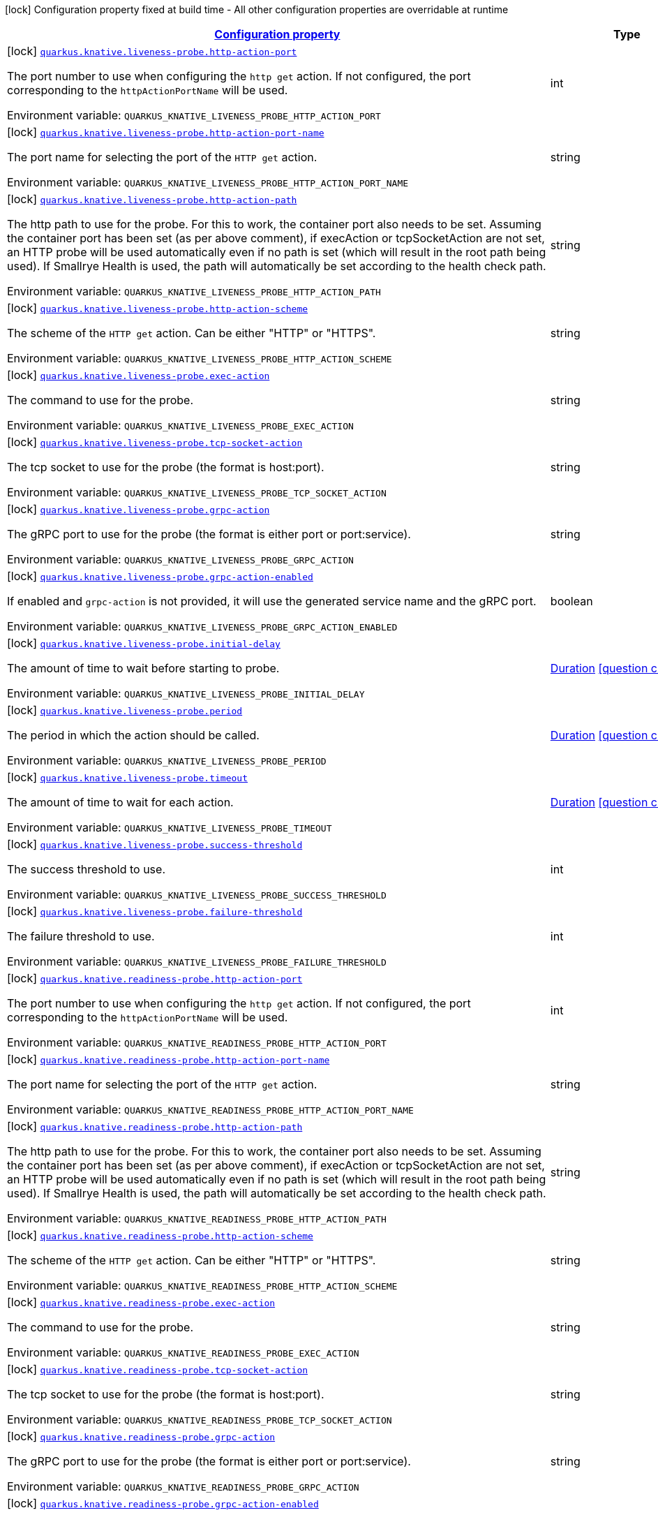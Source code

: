 
:summaryTableId: quarkus-kubernetes-general-config-items
[.configuration-legend]
icon:lock[title=Fixed at build time] Configuration property fixed at build time - All other configuration properties are overridable at runtime
[.configuration-reference, cols="80,.^10,.^10"]
|===

h|[[quarkus-kubernetes-general-config-items_configuration]]link:#quarkus-kubernetes-general-config-items_configuration[Configuration property]

h|Type
h|Default

a|icon:lock[title=Fixed at build time] [[quarkus-kubernetes-general-config-items_quarkus.knative.liveness-probe.http-action-port]]`link:#quarkus-kubernetes-general-config-items_quarkus.knative.liveness-probe.http-action-port[quarkus.knative.liveness-probe.http-action-port]`


[.description]
--
The port number to use when configuring the `http get` action. If not configured, the port corresponding to the `httpActionPortName` will be used.

ifdef::add-copy-button-to-env-var[]
Environment variable: env_var_with_copy_button:+++QUARKUS_KNATIVE_LIVENESS_PROBE_HTTP_ACTION_PORT+++[]
endif::add-copy-button-to-env-var[]
ifndef::add-copy-button-to-env-var[]
Environment variable: `+++QUARKUS_KNATIVE_LIVENESS_PROBE_HTTP_ACTION_PORT+++`
endif::add-copy-button-to-env-var[]
--|int 
|


a|icon:lock[title=Fixed at build time] [[quarkus-kubernetes-general-config-items_quarkus.knative.liveness-probe.http-action-port-name]]`link:#quarkus-kubernetes-general-config-items_quarkus.knative.liveness-probe.http-action-port-name[quarkus.knative.liveness-probe.http-action-port-name]`


[.description]
--
The port name for selecting the port of the `HTTP get` action.

ifdef::add-copy-button-to-env-var[]
Environment variable: env_var_with_copy_button:+++QUARKUS_KNATIVE_LIVENESS_PROBE_HTTP_ACTION_PORT_NAME+++[]
endif::add-copy-button-to-env-var[]
ifndef::add-copy-button-to-env-var[]
Environment variable: `+++QUARKUS_KNATIVE_LIVENESS_PROBE_HTTP_ACTION_PORT_NAME+++`
endif::add-copy-button-to-env-var[]
--|string 
|


a|icon:lock[title=Fixed at build time] [[quarkus-kubernetes-general-config-items_quarkus.knative.liveness-probe.http-action-path]]`link:#quarkus-kubernetes-general-config-items_quarkus.knative.liveness-probe.http-action-path[quarkus.knative.liveness-probe.http-action-path]`


[.description]
--
The http path to use for the probe. For this to work, the container port also needs to be set. Assuming the container port has been set (as per above comment), if execAction or tcpSocketAction are not set, an HTTP probe will be used automatically even if no path is set (which will result in the root path being used). If Smallrye Health is used, the path will automatically be set according to the health check path.

ifdef::add-copy-button-to-env-var[]
Environment variable: env_var_with_copy_button:+++QUARKUS_KNATIVE_LIVENESS_PROBE_HTTP_ACTION_PATH+++[]
endif::add-copy-button-to-env-var[]
ifndef::add-copy-button-to-env-var[]
Environment variable: `+++QUARKUS_KNATIVE_LIVENESS_PROBE_HTTP_ACTION_PATH+++`
endif::add-copy-button-to-env-var[]
--|string 
|


a|icon:lock[title=Fixed at build time] [[quarkus-kubernetes-general-config-items_quarkus.knative.liveness-probe.http-action-scheme]]`link:#quarkus-kubernetes-general-config-items_quarkus.knative.liveness-probe.http-action-scheme[quarkus.knative.liveness-probe.http-action-scheme]`


[.description]
--
The scheme of the `HTTP get` action. Can be either "HTTP" or "HTTPS".

ifdef::add-copy-button-to-env-var[]
Environment variable: env_var_with_copy_button:+++QUARKUS_KNATIVE_LIVENESS_PROBE_HTTP_ACTION_SCHEME+++[]
endif::add-copy-button-to-env-var[]
ifndef::add-copy-button-to-env-var[]
Environment variable: `+++QUARKUS_KNATIVE_LIVENESS_PROBE_HTTP_ACTION_SCHEME+++`
endif::add-copy-button-to-env-var[]
--|string 
|


a|icon:lock[title=Fixed at build time] [[quarkus-kubernetes-general-config-items_quarkus.knative.liveness-probe.exec-action]]`link:#quarkus-kubernetes-general-config-items_quarkus.knative.liveness-probe.exec-action[quarkus.knative.liveness-probe.exec-action]`


[.description]
--
The command to use for the probe.

ifdef::add-copy-button-to-env-var[]
Environment variable: env_var_with_copy_button:+++QUARKUS_KNATIVE_LIVENESS_PROBE_EXEC_ACTION+++[]
endif::add-copy-button-to-env-var[]
ifndef::add-copy-button-to-env-var[]
Environment variable: `+++QUARKUS_KNATIVE_LIVENESS_PROBE_EXEC_ACTION+++`
endif::add-copy-button-to-env-var[]
--|string 
|


a|icon:lock[title=Fixed at build time] [[quarkus-kubernetes-general-config-items_quarkus.knative.liveness-probe.tcp-socket-action]]`link:#quarkus-kubernetes-general-config-items_quarkus.knative.liveness-probe.tcp-socket-action[quarkus.knative.liveness-probe.tcp-socket-action]`


[.description]
--
The tcp socket to use for the probe (the format is host:port).

ifdef::add-copy-button-to-env-var[]
Environment variable: env_var_with_copy_button:+++QUARKUS_KNATIVE_LIVENESS_PROBE_TCP_SOCKET_ACTION+++[]
endif::add-copy-button-to-env-var[]
ifndef::add-copy-button-to-env-var[]
Environment variable: `+++QUARKUS_KNATIVE_LIVENESS_PROBE_TCP_SOCKET_ACTION+++`
endif::add-copy-button-to-env-var[]
--|string 
|


a|icon:lock[title=Fixed at build time] [[quarkus-kubernetes-general-config-items_quarkus.knative.liveness-probe.grpc-action]]`link:#quarkus-kubernetes-general-config-items_quarkus.knative.liveness-probe.grpc-action[quarkus.knative.liveness-probe.grpc-action]`


[.description]
--
The gRPC port to use for the probe (the format is either port or port:service).

ifdef::add-copy-button-to-env-var[]
Environment variable: env_var_with_copy_button:+++QUARKUS_KNATIVE_LIVENESS_PROBE_GRPC_ACTION+++[]
endif::add-copy-button-to-env-var[]
ifndef::add-copy-button-to-env-var[]
Environment variable: `+++QUARKUS_KNATIVE_LIVENESS_PROBE_GRPC_ACTION+++`
endif::add-copy-button-to-env-var[]
--|string 
|


a|icon:lock[title=Fixed at build time] [[quarkus-kubernetes-general-config-items_quarkus.knative.liveness-probe.grpc-action-enabled]]`link:#quarkus-kubernetes-general-config-items_quarkus.knative.liveness-probe.grpc-action-enabled[quarkus.knative.liveness-probe.grpc-action-enabled]`


[.description]
--
If enabled and `grpc-action` is not provided, it will use the generated service name and the gRPC port.

ifdef::add-copy-button-to-env-var[]
Environment variable: env_var_with_copy_button:+++QUARKUS_KNATIVE_LIVENESS_PROBE_GRPC_ACTION_ENABLED+++[]
endif::add-copy-button-to-env-var[]
ifndef::add-copy-button-to-env-var[]
Environment variable: `+++QUARKUS_KNATIVE_LIVENESS_PROBE_GRPC_ACTION_ENABLED+++`
endif::add-copy-button-to-env-var[]
--|boolean 
|`false`


a|icon:lock[title=Fixed at build time] [[quarkus-kubernetes-general-config-items_quarkus.knative.liveness-probe.initial-delay]]`link:#quarkus-kubernetes-general-config-items_quarkus.knative.liveness-probe.initial-delay[quarkus.knative.liveness-probe.initial-delay]`


[.description]
--
The amount of time to wait before starting to probe.

ifdef::add-copy-button-to-env-var[]
Environment variable: env_var_with_copy_button:+++QUARKUS_KNATIVE_LIVENESS_PROBE_INITIAL_DELAY+++[]
endif::add-copy-button-to-env-var[]
ifndef::add-copy-button-to-env-var[]
Environment variable: `+++QUARKUS_KNATIVE_LIVENESS_PROBE_INITIAL_DELAY+++`
endif::add-copy-button-to-env-var[]
--|link:https://docs.oracle.com/javase/8/docs/api/java/time/Duration.html[Duration]
  link:#duration-note-anchor-{summaryTableId}[icon:question-circle[], title=More information about the Duration format]
|`5S`


a|icon:lock[title=Fixed at build time] [[quarkus-kubernetes-general-config-items_quarkus.knative.liveness-probe.period]]`link:#quarkus-kubernetes-general-config-items_quarkus.knative.liveness-probe.period[quarkus.knative.liveness-probe.period]`


[.description]
--
The period in which the action should be called.

ifdef::add-copy-button-to-env-var[]
Environment variable: env_var_with_copy_button:+++QUARKUS_KNATIVE_LIVENESS_PROBE_PERIOD+++[]
endif::add-copy-button-to-env-var[]
ifndef::add-copy-button-to-env-var[]
Environment variable: `+++QUARKUS_KNATIVE_LIVENESS_PROBE_PERIOD+++`
endif::add-copy-button-to-env-var[]
--|link:https://docs.oracle.com/javase/8/docs/api/java/time/Duration.html[Duration]
  link:#duration-note-anchor-{summaryTableId}[icon:question-circle[], title=More information about the Duration format]
|`10S`


a|icon:lock[title=Fixed at build time] [[quarkus-kubernetes-general-config-items_quarkus.knative.liveness-probe.timeout]]`link:#quarkus-kubernetes-general-config-items_quarkus.knative.liveness-probe.timeout[quarkus.knative.liveness-probe.timeout]`


[.description]
--
The amount of time to wait for each action.

ifdef::add-copy-button-to-env-var[]
Environment variable: env_var_with_copy_button:+++QUARKUS_KNATIVE_LIVENESS_PROBE_TIMEOUT+++[]
endif::add-copy-button-to-env-var[]
ifndef::add-copy-button-to-env-var[]
Environment variable: `+++QUARKUS_KNATIVE_LIVENESS_PROBE_TIMEOUT+++`
endif::add-copy-button-to-env-var[]
--|link:https://docs.oracle.com/javase/8/docs/api/java/time/Duration.html[Duration]
  link:#duration-note-anchor-{summaryTableId}[icon:question-circle[], title=More information about the Duration format]
|`10S`


a|icon:lock[title=Fixed at build time] [[quarkus-kubernetes-general-config-items_quarkus.knative.liveness-probe.success-threshold]]`link:#quarkus-kubernetes-general-config-items_quarkus.knative.liveness-probe.success-threshold[quarkus.knative.liveness-probe.success-threshold]`


[.description]
--
The success threshold to use.

ifdef::add-copy-button-to-env-var[]
Environment variable: env_var_with_copy_button:+++QUARKUS_KNATIVE_LIVENESS_PROBE_SUCCESS_THRESHOLD+++[]
endif::add-copy-button-to-env-var[]
ifndef::add-copy-button-to-env-var[]
Environment variable: `+++QUARKUS_KNATIVE_LIVENESS_PROBE_SUCCESS_THRESHOLD+++`
endif::add-copy-button-to-env-var[]
--|int 
|`1`


a|icon:lock[title=Fixed at build time] [[quarkus-kubernetes-general-config-items_quarkus.knative.liveness-probe.failure-threshold]]`link:#quarkus-kubernetes-general-config-items_quarkus.knative.liveness-probe.failure-threshold[quarkus.knative.liveness-probe.failure-threshold]`


[.description]
--
The failure threshold to use.

ifdef::add-copy-button-to-env-var[]
Environment variable: env_var_with_copy_button:+++QUARKUS_KNATIVE_LIVENESS_PROBE_FAILURE_THRESHOLD+++[]
endif::add-copy-button-to-env-var[]
ifndef::add-copy-button-to-env-var[]
Environment variable: `+++QUARKUS_KNATIVE_LIVENESS_PROBE_FAILURE_THRESHOLD+++`
endif::add-copy-button-to-env-var[]
--|int 
|`3`


a|icon:lock[title=Fixed at build time] [[quarkus-kubernetes-general-config-items_quarkus.knative.readiness-probe.http-action-port]]`link:#quarkus-kubernetes-general-config-items_quarkus.knative.readiness-probe.http-action-port[quarkus.knative.readiness-probe.http-action-port]`


[.description]
--
The port number to use when configuring the `http get` action. If not configured, the port corresponding to the `httpActionPortName` will be used.

ifdef::add-copy-button-to-env-var[]
Environment variable: env_var_with_copy_button:+++QUARKUS_KNATIVE_READINESS_PROBE_HTTP_ACTION_PORT+++[]
endif::add-copy-button-to-env-var[]
ifndef::add-copy-button-to-env-var[]
Environment variable: `+++QUARKUS_KNATIVE_READINESS_PROBE_HTTP_ACTION_PORT+++`
endif::add-copy-button-to-env-var[]
--|int 
|


a|icon:lock[title=Fixed at build time] [[quarkus-kubernetes-general-config-items_quarkus.knative.readiness-probe.http-action-port-name]]`link:#quarkus-kubernetes-general-config-items_quarkus.knative.readiness-probe.http-action-port-name[quarkus.knative.readiness-probe.http-action-port-name]`


[.description]
--
The port name for selecting the port of the `HTTP get` action.

ifdef::add-copy-button-to-env-var[]
Environment variable: env_var_with_copy_button:+++QUARKUS_KNATIVE_READINESS_PROBE_HTTP_ACTION_PORT_NAME+++[]
endif::add-copy-button-to-env-var[]
ifndef::add-copy-button-to-env-var[]
Environment variable: `+++QUARKUS_KNATIVE_READINESS_PROBE_HTTP_ACTION_PORT_NAME+++`
endif::add-copy-button-to-env-var[]
--|string 
|


a|icon:lock[title=Fixed at build time] [[quarkus-kubernetes-general-config-items_quarkus.knative.readiness-probe.http-action-path]]`link:#quarkus-kubernetes-general-config-items_quarkus.knative.readiness-probe.http-action-path[quarkus.knative.readiness-probe.http-action-path]`


[.description]
--
The http path to use for the probe. For this to work, the container port also needs to be set. Assuming the container port has been set (as per above comment), if execAction or tcpSocketAction are not set, an HTTP probe will be used automatically even if no path is set (which will result in the root path being used). If Smallrye Health is used, the path will automatically be set according to the health check path.

ifdef::add-copy-button-to-env-var[]
Environment variable: env_var_with_copy_button:+++QUARKUS_KNATIVE_READINESS_PROBE_HTTP_ACTION_PATH+++[]
endif::add-copy-button-to-env-var[]
ifndef::add-copy-button-to-env-var[]
Environment variable: `+++QUARKUS_KNATIVE_READINESS_PROBE_HTTP_ACTION_PATH+++`
endif::add-copy-button-to-env-var[]
--|string 
|


a|icon:lock[title=Fixed at build time] [[quarkus-kubernetes-general-config-items_quarkus.knative.readiness-probe.http-action-scheme]]`link:#quarkus-kubernetes-general-config-items_quarkus.knative.readiness-probe.http-action-scheme[quarkus.knative.readiness-probe.http-action-scheme]`


[.description]
--
The scheme of the `HTTP get` action. Can be either "HTTP" or "HTTPS".

ifdef::add-copy-button-to-env-var[]
Environment variable: env_var_with_copy_button:+++QUARKUS_KNATIVE_READINESS_PROBE_HTTP_ACTION_SCHEME+++[]
endif::add-copy-button-to-env-var[]
ifndef::add-copy-button-to-env-var[]
Environment variable: `+++QUARKUS_KNATIVE_READINESS_PROBE_HTTP_ACTION_SCHEME+++`
endif::add-copy-button-to-env-var[]
--|string 
|


a|icon:lock[title=Fixed at build time] [[quarkus-kubernetes-general-config-items_quarkus.knative.readiness-probe.exec-action]]`link:#quarkus-kubernetes-general-config-items_quarkus.knative.readiness-probe.exec-action[quarkus.knative.readiness-probe.exec-action]`


[.description]
--
The command to use for the probe.

ifdef::add-copy-button-to-env-var[]
Environment variable: env_var_with_copy_button:+++QUARKUS_KNATIVE_READINESS_PROBE_EXEC_ACTION+++[]
endif::add-copy-button-to-env-var[]
ifndef::add-copy-button-to-env-var[]
Environment variable: `+++QUARKUS_KNATIVE_READINESS_PROBE_EXEC_ACTION+++`
endif::add-copy-button-to-env-var[]
--|string 
|


a|icon:lock[title=Fixed at build time] [[quarkus-kubernetes-general-config-items_quarkus.knative.readiness-probe.tcp-socket-action]]`link:#quarkus-kubernetes-general-config-items_quarkus.knative.readiness-probe.tcp-socket-action[quarkus.knative.readiness-probe.tcp-socket-action]`


[.description]
--
The tcp socket to use for the probe (the format is host:port).

ifdef::add-copy-button-to-env-var[]
Environment variable: env_var_with_copy_button:+++QUARKUS_KNATIVE_READINESS_PROBE_TCP_SOCKET_ACTION+++[]
endif::add-copy-button-to-env-var[]
ifndef::add-copy-button-to-env-var[]
Environment variable: `+++QUARKUS_KNATIVE_READINESS_PROBE_TCP_SOCKET_ACTION+++`
endif::add-copy-button-to-env-var[]
--|string 
|


a|icon:lock[title=Fixed at build time] [[quarkus-kubernetes-general-config-items_quarkus.knative.readiness-probe.grpc-action]]`link:#quarkus-kubernetes-general-config-items_quarkus.knative.readiness-probe.grpc-action[quarkus.knative.readiness-probe.grpc-action]`


[.description]
--
The gRPC port to use for the probe (the format is either port or port:service).

ifdef::add-copy-button-to-env-var[]
Environment variable: env_var_with_copy_button:+++QUARKUS_KNATIVE_READINESS_PROBE_GRPC_ACTION+++[]
endif::add-copy-button-to-env-var[]
ifndef::add-copy-button-to-env-var[]
Environment variable: `+++QUARKUS_KNATIVE_READINESS_PROBE_GRPC_ACTION+++`
endif::add-copy-button-to-env-var[]
--|string 
|


a|icon:lock[title=Fixed at build time] [[quarkus-kubernetes-general-config-items_quarkus.knative.readiness-probe.grpc-action-enabled]]`link:#quarkus-kubernetes-general-config-items_quarkus.knative.readiness-probe.grpc-action-enabled[quarkus.knative.readiness-probe.grpc-action-enabled]`


[.description]
--
If enabled and `grpc-action` is not provided, it will use the generated service name and the gRPC port.

ifdef::add-copy-button-to-env-var[]
Environment variable: env_var_with_copy_button:+++QUARKUS_KNATIVE_READINESS_PROBE_GRPC_ACTION_ENABLED+++[]
endif::add-copy-button-to-env-var[]
ifndef::add-copy-button-to-env-var[]
Environment variable: `+++QUARKUS_KNATIVE_READINESS_PROBE_GRPC_ACTION_ENABLED+++`
endif::add-copy-button-to-env-var[]
--|boolean 
|`false`


a|icon:lock[title=Fixed at build time] [[quarkus-kubernetes-general-config-items_quarkus.knative.readiness-probe.initial-delay]]`link:#quarkus-kubernetes-general-config-items_quarkus.knative.readiness-probe.initial-delay[quarkus.knative.readiness-probe.initial-delay]`


[.description]
--
The amount of time to wait before starting to probe.

ifdef::add-copy-button-to-env-var[]
Environment variable: env_var_with_copy_button:+++QUARKUS_KNATIVE_READINESS_PROBE_INITIAL_DELAY+++[]
endif::add-copy-button-to-env-var[]
ifndef::add-copy-button-to-env-var[]
Environment variable: `+++QUARKUS_KNATIVE_READINESS_PROBE_INITIAL_DELAY+++`
endif::add-copy-button-to-env-var[]
--|link:https://docs.oracle.com/javase/8/docs/api/java/time/Duration.html[Duration]
  link:#duration-note-anchor-{summaryTableId}[icon:question-circle[], title=More information about the Duration format]
|`5S`


a|icon:lock[title=Fixed at build time] [[quarkus-kubernetes-general-config-items_quarkus.knative.readiness-probe.period]]`link:#quarkus-kubernetes-general-config-items_quarkus.knative.readiness-probe.period[quarkus.knative.readiness-probe.period]`


[.description]
--
The period in which the action should be called.

ifdef::add-copy-button-to-env-var[]
Environment variable: env_var_with_copy_button:+++QUARKUS_KNATIVE_READINESS_PROBE_PERIOD+++[]
endif::add-copy-button-to-env-var[]
ifndef::add-copy-button-to-env-var[]
Environment variable: `+++QUARKUS_KNATIVE_READINESS_PROBE_PERIOD+++`
endif::add-copy-button-to-env-var[]
--|link:https://docs.oracle.com/javase/8/docs/api/java/time/Duration.html[Duration]
  link:#duration-note-anchor-{summaryTableId}[icon:question-circle[], title=More information about the Duration format]
|`10S`


a|icon:lock[title=Fixed at build time] [[quarkus-kubernetes-general-config-items_quarkus.knative.readiness-probe.timeout]]`link:#quarkus-kubernetes-general-config-items_quarkus.knative.readiness-probe.timeout[quarkus.knative.readiness-probe.timeout]`


[.description]
--
The amount of time to wait for each action.

ifdef::add-copy-button-to-env-var[]
Environment variable: env_var_with_copy_button:+++QUARKUS_KNATIVE_READINESS_PROBE_TIMEOUT+++[]
endif::add-copy-button-to-env-var[]
ifndef::add-copy-button-to-env-var[]
Environment variable: `+++QUARKUS_KNATIVE_READINESS_PROBE_TIMEOUT+++`
endif::add-copy-button-to-env-var[]
--|link:https://docs.oracle.com/javase/8/docs/api/java/time/Duration.html[Duration]
  link:#duration-note-anchor-{summaryTableId}[icon:question-circle[], title=More information about the Duration format]
|`10S`


a|icon:lock[title=Fixed at build time] [[quarkus-kubernetes-general-config-items_quarkus.knative.readiness-probe.success-threshold]]`link:#quarkus-kubernetes-general-config-items_quarkus.knative.readiness-probe.success-threshold[quarkus.knative.readiness-probe.success-threshold]`


[.description]
--
The success threshold to use.

ifdef::add-copy-button-to-env-var[]
Environment variable: env_var_with_copy_button:+++QUARKUS_KNATIVE_READINESS_PROBE_SUCCESS_THRESHOLD+++[]
endif::add-copy-button-to-env-var[]
ifndef::add-copy-button-to-env-var[]
Environment variable: `+++QUARKUS_KNATIVE_READINESS_PROBE_SUCCESS_THRESHOLD+++`
endif::add-copy-button-to-env-var[]
--|int 
|`1`


a|icon:lock[title=Fixed at build time] [[quarkus-kubernetes-general-config-items_quarkus.knative.readiness-probe.failure-threshold]]`link:#quarkus-kubernetes-general-config-items_quarkus.knative.readiness-probe.failure-threshold[quarkus.knative.readiness-probe.failure-threshold]`


[.description]
--
The failure threshold to use.

ifdef::add-copy-button-to-env-var[]
Environment variable: env_var_with_copy_button:+++QUARKUS_KNATIVE_READINESS_PROBE_FAILURE_THRESHOLD+++[]
endif::add-copy-button-to-env-var[]
ifndef::add-copy-button-to-env-var[]
Environment variable: `+++QUARKUS_KNATIVE_READINESS_PROBE_FAILURE_THRESHOLD+++`
endif::add-copy-button-to-env-var[]
--|int 
|`3`


a|icon:lock[title=Fixed at build time] [[quarkus-kubernetes-general-config-items_quarkus.knative.startup-probe.http-action-port]]`link:#quarkus-kubernetes-general-config-items_quarkus.knative.startup-probe.http-action-port[quarkus.knative.startup-probe.http-action-port]`


[.description]
--
The port number to use when configuring the `http get` action. If not configured, the port corresponding to the `httpActionPortName` will be used.

ifdef::add-copy-button-to-env-var[]
Environment variable: env_var_with_copy_button:+++QUARKUS_KNATIVE_STARTUP_PROBE_HTTP_ACTION_PORT+++[]
endif::add-copy-button-to-env-var[]
ifndef::add-copy-button-to-env-var[]
Environment variable: `+++QUARKUS_KNATIVE_STARTUP_PROBE_HTTP_ACTION_PORT+++`
endif::add-copy-button-to-env-var[]
--|int 
|


a|icon:lock[title=Fixed at build time] [[quarkus-kubernetes-general-config-items_quarkus.knative.startup-probe.http-action-port-name]]`link:#quarkus-kubernetes-general-config-items_quarkus.knative.startup-probe.http-action-port-name[quarkus.knative.startup-probe.http-action-port-name]`


[.description]
--
The port name for selecting the port of the `HTTP get` action.

ifdef::add-copy-button-to-env-var[]
Environment variable: env_var_with_copy_button:+++QUARKUS_KNATIVE_STARTUP_PROBE_HTTP_ACTION_PORT_NAME+++[]
endif::add-copy-button-to-env-var[]
ifndef::add-copy-button-to-env-var[]
Environment variable: `+++QUARKUS_KNATIVE_STARTUP_PROBE_HTTP_ACTION_PORT_NAME+++`
endif::add-copy-button-to-env-var[]
--|string 
|


a|icon:lock[title=Fixed at build time] [[quarkus-kubernetes-general-config-items_quarkus.knative.startup-probe.http-action-path]]`link:#quarkus-kubernetes-general-config-items_quarkus.knative.startup-probe.http-action-path[quarkus.knative.startup-probe.http-action-path]`


[.description]
--
The http path to use for the probe. For this to work, the container port also needs to be set. Assuming the container port has been set (as per above comment), if execAction or tcpSocketAction are not set, an HTTP probe will be used automatically even if no path is set (which will result in the root path being used). If Smallrye Health is used, the path will automatically be set according to the health check path.

ifdef::add-copy-button-to-env-var[]
Environment variable: env_var_with_copy_button:+++QUARKUS_KNATIVE_STARTUP_PROBE_HTTP_ACTION_PATH+++[]
endif::add-copy-button-to-env-var[]
ifndef::add-copy-button-to-env-var[]
Environment variable: `+++QUARKUS_KNATIVE_STARTUP_PROBE_HTTP_ACTION_PATH+++`
endif::add-copy-button-to-env-var[]
--|string 
|


a|icon:lock[title=Fixed at build time] [[quarkus-kubernetes-general-config-items_quarkus.knative.startup-probe.http-action-scheme]]`link:#quarkus-kubernetes-general-config-items_quarkus.knative.startup-probe.http-action-scheme[quarkus.knative.startup-probe.http-action-scheme]`


[.description]
--
The scheme of the `HTTP get` action. Can be either "HTTP" or "HTTPS".

ifdef::add-copy-button-to-env-var[]
Environment variable: env_var_with_copy_button:+++QUARKUS_KNATIVE_STARTUP_PROBE_HTTP_ACTION_SCHEME+++[]
endif::add-copy-button-to-env-var[]
ifndef::add-copy-button-to-env-var[]
Environment variable: `+++QUARKUS_KNATIVE_STARTUP_PROBE_HTTP_ACTION_SCHEME+++`
endif::add-copy-button-to-env-var[]
--|string 
|


a|icon:lock[title=Fixed at build time] [[quarkus-kubernetes-general-config-items_quarkus.knative.startup-probe.exec-action]]`link:#quarkus-kubernetes-general-config-items_quarkus.knative.startup-probe.exec-action[quarkus.knative.startup-probe.exec-action]`


[.description]
--
The command to use for the probe.

ifdef::add-copy-button-to-env-var[]
Environment variable: env_var_with_copy_button:+++QUARKUS_KNATIVE_STARTUP_PROBE_EXEC_ACTION+++[]
endif::add-copy-button-to-env-var[]
ifndef::add-copy-button-to-env-var[]
Environment variable: `+++QUARKUS_KNATIVE_STARTUP_PROBE_EXEC_ACTION+++`
endif::add-copy-button-to-env-var[]
--|string 
|


a|icon:lock[title=Fixed at build time] [[quarkus-kubernetes-general-config-items_quarkus.knative.startup-probe.tcp-socket-action]]`link:#quarkus-kubernetes-general-config-items_quarkus.knative.startup-probe.tcp-socket-action[quarkus.knative.startup-probe.tcp-socket-action]`


[.description]
--
The tcp socket to use for the probe (the format is host:port).

ifdef::add-copy-button-to-env-var[]
Environment variable: env_var_with_copy_button:+++QUARKUS_KNATIVE_STARTUP_PROBE_TCP_SOCKET_ACTION+++[]
endif::add-copy-button-to-env-var[]
ifndef::add-copy-button-to-env-var[]
Environment variable: `+++QUARKUS_KNATIVE_STARTUP_PROBE_TCP_SOCKET_ACTION+++`
endif::add-copy-button-to-env-var[]
--|string 
|


a|icon:lock[title=Fixed at build time] [[quarkus-kubernetes-general-config-items_quarkus.knative.startup-probe.grpc-action]]`link:#quarkus-kubernetes-general-config-items_quarkus.knative.startup-probe.grpc-action[quarkus.knative.startup-probe.grpc-action]`


[.description]
--
The gRPC port to use for the probe (the format is either port or port:service).

ifdef::add-copy-button-to-env-var[]
Environment variable: env_var_with_copy_button:+++QUARKUS_KNATIVE_STARTUP_PROBE_GRPC_ACTION+++[]
endif::add-copy-button-to-env-var[]
ifndef::add-copy-button-to-env-var[]
Environment variable: `+++QUARKUS_KNATIVE_STARTUP_PROBE_GRPC_ACTION+++`
endif::add-copy-button-to-env-var[]
--|string 
|


a|icon:lock[title=Fixed at build time] [[quarkus-kubernetes-general-config-items_quarkus.knative.startup-probe.grpc-action-enabled]]`link:#quarkus-kubernetes-general-config-items_quarkus.knative.startup-probe.grpc-action-enabled[quarkus.knative.startup-probe.grpc-action-enabled]`


[.description]
--
If enabled and `grpc-action` is not provided, it will use the generated service name and the gRPC port.

ifdef::add-copy-button-to-env-var[]
Environment variable: env_var_with_copy_button:+++QUARKUS_KNATIVE_STARTUP_PROBE_GRPC_ACTION_ENABLED+++[]
endif::add-copy-button-to-env-var[]
ifndef::add-copy-button-to-env-var[]
Environment variable: `+++QUARKUS_KNATIVE_STARTUP_PROBE_GRPC_ACTION_ENABLED+++`
endif::add-copy-button-to-env-var[]
--|boolean 
|`false`


a|icon:lock[title=Fixed at build time] [[quarkus-kubernetes-general-config-items_quarkus.knative.startup-probe.initial-delay]]`link:#quarkus-kubernetes-general-config-items_quarkus.knative.startup-probe.initial-delay[quarkus.knative.startup-probe.initial-delay]`


[.description]
--
The amount of time to wait before starting to probe.

ifdef::add-copy-button-to-env-var[]
Environment variable: env_var_with_copy_button:+++QUARKUS_KNATIVE_STARTUP_PROBE_INITIAL_DELAY+++[]
endif::add-copy-button-to-env-var[]
ifndef::add-copy-button-to-env-var[]
Environment variable: `+++QUARKUS_KNATIVE_STARTUP_PROBE_INITIAL_DELAY+++`
endif::add-copy-button-to-env-var[]
--|link:https://docs.oracle.com/javase/8/docs/api/java/time/Duration.html[Duration]
  link:#duration-note-anchor-{summaryTableId}[icon:question-circle[], title=More information about the Duration format]
|`5S`


a|icon:lock[title=Fixed at build time] [[quarkus-kubernetes-general-config-items_quarkus.knative.startup-probe.period]]`link:#quarkus-kubernetes-general-config-items_quarkus.knative.startup-probe.period[quarkus.knative.startup-probe.period]`


[.description]
--
The period in which the action should be called.

ifdef::add-copy-button-to-env-var[]
Environment variable: env_var_with_copy_button:+++QUARKUS_KNATIVE_STARTUP_PROBE_PERIOD+++[]
endif::add-copy-button-to-env-var[]
ifndef::add-copy-button-to-env-var[]
Environment variable: `+++QUARKUS_KNATIVE_STARTUP_PROBE_PERIOD+++`
endif::add-copy-button-to-env-var[]
--|link:https://docs.oracle.com/javase/8/docs/api/java/time/Duration.html[Duration]
  link:#duration-note-anchor-{summaryTableId}[icon:question-circle[], title=More information about the Duration format]
|`10S`


a|icon:lock[title=Fixed at build time] [[quarkus-kubernetes-general-config-items_quarkus.knative.startup-probe.timeout]]`link:#quarkus-kubernetes-general-config-items_quarkus.knative.startup-probe.timeout[quarkus.knative.startup-probe.timeout]`


[.description]
--
The amount of time to wait for each action.

ifdef::add-copy-button-to-env-var[]
Environment variable: env_var_with_copy_button:+++QUARKUS_KNATIVE_STARTUP_PROBE_TIMEOUT+++[]
endif::add-copy-button-to-env-var[]
ifndef::add-copy-button-to-env-var[]
Environment variable: `+++QUARKUS_KNATIVE_STARTUP_PROBE_TIMEOUT+++`
endif::add-copy-button-to-env-var[]
--|link:https://docs.oracle.com/javase/8/docs/api/java/time/Duration.html[Duration]
  link:#duration-note-anchor-{summaryTableId}[icon:question-circle[], title=More information about the Duration format]
|`10S`


a|icon:lock[title=Fixed at build time] [[quarkus-kubernetes-general-config-items_quarkus.knative.startup-probe.success-threshold]]`link:#quarkus-kubernetes-general-config-items_quarkus.knative.startup-probe.success-threshold[quarkus.knative.startup-probe.success-threshold]`


[.description]
--
The success threshold to use.

ifdef::add-copy-button-to-env-var[]
Environment variable: env_var_with_copy_button:+++QUARKUS_KNATIVE_STARTUP_PROBE_SUCCESS_THRESHOLD+++[]
endif::add-copy-button-to-env-var[]
ifndef::add-copy-button-to-env-var[]
Environment variable: `+++QUARKUS_KNATIVE_STARTUP_PROBE_SUCCESS_THRESHOLD+++`
endif::add-copy-button-to-env-var[]
--|int 
|`1`


a|icon:lock[title=Fixed at build time] [[quarkus-kubernetes-general-config-items_quarkus.knative.startup-probe.failure-threshold]]`link:#quarkus-kubernetes-general-config-items_quarkus.knative.startup-probe.failure-threshold[quarkus.knative.startup-probe.failure-threshold]`


[.description]
--
The failure threshold to use.

ifdef::add-copy-button-to-env-var[]
Environment variable: env_var_with_copy_button:+++QUARKUS_KNATIVE_STARTUP_PROBE_FAILURE_THRESHOLD+++[]
endif::add-copy-button-to-env-var[]
ifndef::add-copy-button-to-env-var[]
Environment variable: `+++QUARKUS_KNATIVE_STARTUP_PROBE_FAILURE_THRESHOLD+++`
endif::add-copy-button-to-env-var[]
--|int 
|`3`


a|icon:lock[title=Fixed at build time] [[quarkus-kubernetes-general-config-items_quarkus.knative.prometheus.annotations]]`link:#quarkus-kubernetes-general-config-items_quarkus.knative.prometheus.annotations[quarkus.knative.prometheus.annotations]`


[.description]
--
When true (the default), emit a set of annotations to identify services that should be scraped by prometheus for metrics. In configurations that use the Prometheus operator with ServiceMonitor, annotations may not be necessary.

ifdef::add-copy-button-to-env-var[]
Environment variable: env_var_with_copy_button:+++QUARKUS_KNATIVE_PROMETHEUS_ANNOTATIONS+++[]
endif::add-copy-button-to-env-var[]
ifndef::add-copy-button-to-env-var[]
Environment variable: `+++QUARKUS_KNATIVE_PROMETHEUS_ANNOTATIONS+++`
endif::add-copy-button-to-env-var[]
--|boolean 
|`true`


a|icon:lock[title=Fixed at build time] [[quarkus-kubernetes-general-config-items_quarkus.knative.prometheus.generate-service-monitor]]`link:#quarkus-kubernetes-general-config-items_quarkus.knative.prometheus.generate-service-monitor[quarkus.knative.prometheus.generate-service-monitor]`


[.description]
--
When true (the default), emit a set of annotations to identify services that should be scraped by prometheus for metrics. In configurations that use the Prometheus operator with ServiceMonitor, annotations may not be necessary.

ifdef::add-copy-button-to-env-var[]
Environment variable: env_var_with_copy_button:+++QUARKUS_KNATIVE_PROMETHEUS_GENERATE_SERVICE_MONITOR+++[]
endif::add-copy-button-to-env-var[]
ifndef::add-copy-button-to-env-var[]
Environment variable: `+++QUARKUS_KNATIVE_PROMETHEUS_GENERATE_SERVICE_MONITOR+++`
endif::add-copy-button-to-env-var[]
--|boolean 
|`true`


a|icon:lock[title=Fixed at build time] [[quarkus-kubernetes-general-config-items_quarkus.knative.prometheus.prefix]]`link:#quarkus-kubernetes-general-config-items_quarkus.knative.prometheus.prefix[quarkus.knative.prometheus.prefix]`


[.description]
--
Define the annotation prefix used for scrape values, this value will be used as the base for other annotation name defaults. Altering the base for generated annotations can make it easier to define re-labeling rules and avoid unexpected knock-on effects. The default value is `prometheus.io` See Prometheus example: https://github.com/prometheus/prometheus/blob/main/documentation/examples/prometheus-kubernetes.yml

ifdef::add-copy-button-to-env-var[]
Environment variable: env_var_with_copy_button:+++QUARKUS_KNATIVE_PROMETHEUS_PREFIX+++[]
endif::add-copy-button-to-env-var[]
ifndef::add-copy-button-to-env-var[]
Environment variable: `+++QUARKUS_KNATIVE_PROMETHEUS_PREFIX+++`
endif::add-copy-button-to-env-var[]
--|string 
|`prometheus.io`


a|icon:lock[title=Fixed at build time] [[quarkus-kubernetes-general-config-items_quarkus.knative.prometheus.scrape]]`link:#quarkus-kubernetes-general-config-items_quarkus.knative.prometheus.scrape[quarkus.knative.prometheus.scrape]`


[.description]
--
Define the annotation used to indicate services that should be scraped. By default, `/scrape` will be appended to the defined prefix.

ifdef::add-copy-button-to-env-var[]
Environment variable: env_var_with_copy_button:+++QUARKUS_KNATIVE_PROMETHEUS_SCRAPE+++[]
endif::add-copy-button-to-env-var[]
ifndef::add-copy-button-to-env-var[]
Environment variable: `+++QUARKUS_KNATIVE_PROMETHEUS_SCRAPE+++`
endif::add-copy-button-to-env-var[]
--|string 
|


a|icon:lock[title=Fixed at build time] [[quarkus-kubernetes-general-config-items_quarkus.knative.prometheus.path]]`link:#quarkus-kubernetes-general-config-items_quarkus.knative.prometheus.path[quarkus.knative.prometheus.path]`


[.description]
--
Define the annotation used to indicate the path to scrape. By default, `/path` will be appended to the defined prefix.

ifdef::add-copy-button-to-env-var[]
Environment variable: env_var_with_copy_button:+++QUARKUS_KNATIVE_PROMETHEUS_PATH+++[]
endif::add-copy-button-to-env-var[]
ifndef::add-copy-button-to-env-var[]
Environment variable: `+++QUARKUS_KNATIVE_PROMETHEUS_PATH+++`
endif::add-copy-button-to-env-var[]
--|string 
|


a|icon:lock[title=Fixed at build time] [[quarkus-kubernetes-general-config-items_quarkus.knative.prometheus.port]]`link:#quarkus-kubernetes-general-config-items_quarkus.knative.prometheus.port[quarkus.knative.prometheus.port]`


[.description]
--
Define the annotation used to indicate the port to scrape. By default, `/port` will be appended to the defined prefix.

ifdef::add-copy-button-to-env-var[]
Environment variable: env_var_with_copy_button:+++QUARKUS_KNATIVE_PROMETHEUS_PORT+++[]
endif::add-copy-button-to-env-var[]
ifndef::add-copy-button-to-env-var[]
Environment variable: `+++QUARKUS_KNATIVE_PROMETHEUS_PORT+++`
endif::add-copy-button-to-env-var[]
--|string 
|


a|icon:lock[title=Fixed at build time] [[quarkus-kubernetes-general-config-items_quarkus.knative.prometheus.scheme]]`link:#quarkus-kubernetes-general-config-items_quarkus.knative.prometheus.scheme[quarkus.knative.prometheus.scheme]`


[.description]
--
Define the annotation used to indicate the scheme to use for scraping By default, `/scheme` will be appended to the defined prefix.

ifdef::add-copy-button-to-env-var[]
Environment variable: env_var_with_copy_button:+++QUARKUS_KNATIVE_PROMETHEUS_SCHEME+++[]
endif::add-copy-button-to-env-var[]
ifndef::add-copy-button-to-env-var[]
Environment variable: `+++QUARKUS_KNATIVE_PROMETHEUS_SCHEME+++`
endif::add-copy-button-to-env-var[]
--|string 
|


a|icon:lock[title=Fixed at build time] [[quarkus-kubernetes-general-config-items_quarkus.knative.resources.limits.cpu]]`link:#quarkus-kubernetes-general-config-items_quarkus.knative.resources.limits.cpu[quarkus.knative.resources.limits.cpu]`


[.description]
--
CPU Requirements

ifdef::add-copy-button-to-env-var[]
Environment variable: env_var_with_copy_button:+++QUARKUS_KNATIVE_RESOURCES_LIMITS_CPU+++[]
endif::add-copy-button-to-env-var[]
ifndef::add-copy-button-to-env-var[]
Environment variable: `+++QUARKUS_KNATIVE_RESOURCES_LIMITS_CPU+++`
endif::add-copy-button-to-env-var[]
--|string 
|


a|icon:lock[title=Fixed at build time] [[quarkus-kubernetes-general-config-items_quarkus.knative.resources.limits.memory]]`link:#quarkus-kubernetes-general-config-items_quarkus.knative.resources.limits.memory[quarkus.knative.resources.limits.memory]`


[.description]
--
Memory Requirements

ifdef::add-copy-button-to-env-var[]
Environment variable: env_var_with_copy_button:+++QUARKUS_KNATIVE_RESOURCES_LIMITS_MEMORY+++[]
endif::add-copy-button-to-env-var[]
ifndef::add-copy-button-to-env-var[]
Environment variable: `+++QUARKUS_KNATIVE_RESOURCES_LIMITS_MEMORY+++`
endif::add-copy-button-to-env-var[]
--|string 
|


a|icon:lock[title=Fixed at build time] [[quarkus-kubernetes-general-config-items_quarkus.knative.resources.requests.cpu]]`link:#quarkus-kubernetes-general-config-items_quarkus.knative.resources.requests.cpu[quarkus.knative.resources.requests.cpu]`


[.description]
--
CPU Requirements

ifdef::add-copy-button-to-env-var[]
Environment variable: env_var_with_copy_button:+++QUARKUS_KNATIVE_RESOURCES_REQUESTS_CPU+++[]
endif::add-copy-button-to-env-var[]
ifndef::add-copy-button-to-env-var[]
Environment variable: `+++QUARKUS_KNATIVE_RESOURCES_REQUESTS_CPU+++`
endif::add-copy-button-to-env-var[]
--|string 
|


a|icon:lock[title=Fixed at build time] [[quarkus-kubernetes-general-config-items_quarkus.knative.resources.requests.memory]]`link:#quarkus-kubernetes-general-config-items_quarkus.knative.resources.requests.memory[quarkus.knative.resources.requests.memory]`


[.description]
--
Memory Requirements

ifdef::add-copy-button-to-env-var[]
Environment variable: env_var_with_copy_button:+++QUARKUS_KNATIVE_RESOURCES_REQUESTS_MEMORY+++[]
endif::add-copy-button-to-env-var[]
ifndef::add-copy-button-to-env-var[]
Environment variable: `+++QUARKUS_KNATIVE_RESOURCES_REQUESTS_MEMORY+++`
endif::add-copy-button-to-env-var[]
--|string 
|


a|icon:lock[title=Fixed at build time] [[quarkus-kubernetes-general-config-items_quarkus.knative.env.secrets]]`link:#quarkus-kubernetes-general-config-items_quarkus.knative.env.secrets[quarkus.knative.env.secrets]`


[.description]
--
The optional list of Secret names to load environment variables from.

ifdef::add-copy-button-to-env-var[]
Environment variable: env_var_with_copy_button:+++QUARKUS_KNATIVE_ENV_SECRETS+++[]
endif::add-copy-button-to-env-var[]
ifndef::add-copy-button-to-env-var[]
Environment variable: `+++QUARKUS_KNATIVE_ENV_SECRETS+++`
endif::add-copy-button-to-env-var[]
--|list of string 
|


a|icon:lock[title=Fixed at build time] [[quarkus-kubernetes-general-config-items_quarkus.knative.env.configmaps]]`link:#quarkus-kubernetes-general-config-items_quarkus.knative.env.configmaps[quarkus.knative.env.configmaps]`


[.description]
--
The optional list of ConfigMap names to load environment variables from.

ifdef::add-copy-button-to-env-var[]
Environment variable: env_var_with_copy_button:+++QUARKUS_KNATIVE_ENV_CONFIGMAPS+++[]
endif::add-copy-button-to-env-var[]
ifndef::add-copy-button-to-env-var[]
Environment variable: `+++QUARKUS_KNATIVE_ENV_CONFIGMAPS+++`
endif::add-copy-button-to-env-var[]
--|list of string 
|


a|icon:lock[title=Fixed at build time] [[quarkus-kubernetes-general-config-items_quarkus.knative.revision-auto-scaling.auto-scaler-class]]`link:#quarkus-kubernetes-general-config-items_quarkus.knative.revision-auto-scaling.auto-scaler-class[quarkus.knative.revision-auto-scaling.auto-scaler-class]`


[.description]
--
The Autoscaler class. Knative Serving comes with its own autoscaler, the KPA (Knative Pod Autoscaler) but can also be configured to use Kubernetes’ HPA (Horizontal Pod Autoscaler) or even a custom third-party autoscaler. Possible values (kpa, hpa, default: kpa).

ifdef::add-copy-button-to-env-var[]
Environment variable: env_var_with_copy_button:+++QUARKUS_KNATIVE_REVISION_AUTO_SCALING_AUTO_SCALER_CLASS+++[]
endif::add-copy-button-to-env-var[]
ifndef::add-copy-button-to-env-var[]
Environment variable: `+++QUARKUS_KNATIVE_REVISION_AUTO_SCALING_AUTO_SCALER_CLASS+++`
endif::add-copy-button-to-env-var[]
-- a|
`kpa`, `hpa` 
|


a|icon:lock[title=Fixed at build time] [[quarkus-kubernetes-general-config-items_quarkus.knative.revision-auto-scaling.metric]]`link:#quarkus-kubernetes-general-config-items_quarkus.knative.revision-auto-scaling.metric[quarkus.knative.revision-auto-scaling.metric]`


[.description]
--
The autoscaling metric to use. Possible values (concurrency, rps, cpu).

ifdef::add-copy-button-to-env-var[]
Environment variable: env_var_with_copy_button:+++QUARKUS_KNATIVE_REVISION_AUTO_SCALING_METRIC+++[]
endif::add-copy-button-to-env-var[]
ifndef::add-copy-button-to-env-var[]
Environment variable: `+++QUARKUS_KNATIVE_REVISION_AUTO_SCALING_METRIC+++`
endif::add-copy-button-to-env-var[]
-- a|
`concurrency`, `rps`, `cpu` 
|


a|icon:lock[title=Fixed at build time] [[quarkus-kubernetes-general-config-items_quarkus.knative.revision-auto-scaling.target]]`link:#quarkus-kubernetes-general-config-items_quarkus.knative.revision-auto-scaling.target[quarkus.knative.revision-auto-scaling.target]`


[.description]
--
The autoscaling target.

ifdef::add-copy-button-to-env-var[]
Environment variable: env_var_with_copy_button:+++QUARKUS_KNATIVE_REVISION_AUTO_SCALING_TARGET+++[]
endif::add-copy-button-to-env-var[]
ifndef::add-copy-button-to-env-var[]
Environment variable: `+++QUARKUS_KNATIVE_REVISION_AUTO_SCALING_TARGET+++`
endif::add-copy-button-to-env-var[]
--|int 
|


a|icon:lock[title=Fixed at build time] [[quarkus-kubernetes-general-config-items_quarkus.knative.revision-auto-scaling.container-concurrency]]`link:#quarkus-kubernetes-general-config-items_quarkus.knative.revision-auto-scaling.container-concurrency[quarkus.knative.revision-auto-scaling.container-concurrency]`


[.description]
--
The exact amount of requests allowed to the replica at a time. Its default value is “0”, which means an unlimited number of requests are allowed to flow into the replica.

ifdef::add-copy-button-to-env-var[]
Environment variable: env_var_with_copy_button:+++QUARKUS_KNATIVE_REVISION_AUTO_SCALING_CONTAINER_CONCURRENCY+++[]
endif::add-copy-button-to-env-var[]
ifndef::add-copy-button-to-env-var[]
Environment variable: `+++QUARKUS_KNATIVE_REVISION_AUTO_SCALING_CONTAINER_CONCURRENCY+++`
endif::add-copy-button-to-env-var[]
--|int 
|


a|icon:lock[title=Fixed at build time] [[quarkus-kubernetes-general-config-items_quarkus.knative.revision-auto-scaling.target-utilization-percentage]]`link:#quarkus-kubernetes-general-config-items_quarkus.knative.revision-auto-scaling.target-utilization-percentage[quarkus.knative.revision-auto-scaling.target-utilization-percentage]`


[.description]
--
This value specifies a percentage of the target to actually be targeted by the autoscaler.

ifdef::add-copy-button-to-env-var[]
Environment variable: env_var_with_copy_button:+++QUARKUS_KNATIVE_REVISION_AUTO_SCALING_TARGET_UTILIZATION_PERCENTAGE+++[]
endif::add-copy-button-to-env-var[]
ifndef::add-copy-button-to-env-var[]
Environment variable: `+++QUARKUS_KNATIVE_REVISION_AUTO_SCALING_TARGET_UTILIZATION_PERCENTAGE+++`
endif::add-copy-button-to-env-var[]
--|int 
|


a|icon:lock[title=Fixed at build time] [[quarkus-kubernetes-general-config-items_quarkus.knative.global-auto-scaling.auto-scaler-class]]`link:#quarkus-kubernetes-general-config-items_quarkus.knative.global-auto-scaling.auto-scaler-class[quarkus.knative.global-auto-scaling.auto-scaler-class]`


[.description]
--
The Autoscaler class. Knative Serving comes with its own autoscaler, the KPA (Knative Pod Autoscaler) but can also be configured to use Kubernetes’ HPA (Horizontal Pod Autoscaler) or even a custom third-party autoscaler. Possible values (kpa, hpa, default: kpa).

ifdef::add-copy-button-to-env-var[]
Environment variable: env_var_with_copy_button:+++QUARKUS_KNATIVE_GLOBAL_AUTO_SCALING_AUTO_SCALER_CLASS+++[]
endif::add-copy-button-to-env-var[]
ifndef::add-copy-button-to-env-var[]
Environment variable: `+++QUARKUS_KNATIVE_GLOBAL_AUTO_SCALING_AUTO_SCALER_CLASS+++`
endif::add-copy-button-to-env-var[]
-- a|
`kpa`, `hpa` 
|


a|icon:lock[title=Fixed at build time] [[quarkus-kubernetes-general-config-items_quarkus.knative.global-auto-scaling.container-concurrency]]`link:#quarkus-kubernetes-general-config-items_quarkus.knative.global-auto-scaling.container-concurrency[quarkus.knative.global-auto-scaling.container-concurrency]`


[.description]
--
The exact amount of requests allowed to the replica at a time. Its default value is “0”, which means an unlimited number of requests are allowed to flow Integer>o the replica.

ifdef::add-copy-button-to-env-var[]
Environment variable: env_var_with_copy_button:+++QUARKUS_KNATIVE_GLOBAL_AUTO_SCALING_CONTAINER_CONCURRENCY+++[]
endif::add-copy-button-to-env-var[]
ifndef::add-copy-button-to-env-var[]
Environment variable: `+++QUARKUS_KNATIVE_GLOBAL_AUTO_SCALING_CONTAINER_CONCURRENCY+++`
endif::add-copy-button-to-env-var[]
--|int 
|


a|icon:lock[title=Fixed at build time] [[quarkus-kubernetes-general-config-items_quarkus.knative.global-auto-scaling.target-utilization-percentage]]`link:#quarkus-kubernetes-general-config-items_quarkus.knative.global-auto-scaling.target-utilization-percentage[quarkus.knative.global-auto-scaling.target-utilization-percentage]`


[.description]
--
This value specifies a percentage of the target to actually be targeted by the autoscaler.

ifdef::add-copy-button-to-env-var[]
Environment variable: env_var_with_copy_button:+++QUARKUS_KNATIVE_GLOBAL_AUTO_SCALING_TARGET_UTILIZATION_PERCENTAGE+++[]
endif::add-copy-button-to-env-var[]
ifndef::add-copy-button-to-env-var[]
Environment variable: `+++QUARKUS_KNATIVE_GLOBAL_AUTO_SCALING_TARGET_UTILIZATION_PERCENTAGE+++`
endif::add-copy-button-to-env-var[]
--|int 
|


a|icon:lock[title=Fixed at build time] [[quarkus-kubernetes-general-config-items_quarkus.knative.global-auto-scaling.requests-per-second]]`link:#quarkus-kubernetes-general-config-items_quarkus.knative.global-auto-scaling.requests-per-second[quarkus.knative.global-auto-scaling.requests-per-second]`


[.description]
--
The requests per second per replica.

ifdef::add-copy-button-to-env-var[]
Environment variable: env_var_with_copy_button:+++QUARKUS_KNATIVE_GLOBAL_AUTO_SCALING_REQUESTS_PER_SECOND+++[]
endif::add-copy-button-to-env-var[]
ifndef::add-copy-button-to-env-var[]
Environment variable: `+++QUARKUS_KNATIVE_GLOBAL_AUTO_SCALING_REQUESTS_PER_SECOND+++`
endif::add-copy-button-to-env-var[]
--|int 
|


a|icon:lock[title=Fixed at build time] [[quarkus-kubernetes-general-config-items_quarkus.knative.security-context.se-linux-options.level]]`link:#quarkus-kubernetes-general-config-items_quarkus.knative.security-context.se-linux-options.level[quarkus.knative.security-context.se-linux-options.level]`


[.description]
--
The SELinux level label that applies to the container.

ifdef::add-copy-button-to-env-var[]
Environment variable: env_var_with_copy_button:+++QUARKUS_KNATIVE_SECURITY_CONTEXT_SE_LINUX_OPTIONS_LEVEL+++[]
endif::add-copy-button-to-env-var[]
ifndef::add-copy-button-to-env-var[]
Environment variable: `+++QUARKUS_KNATIVE_SECURITY_CONTEXT_SE_LINUX_OPTIONS_LEVEL+++`
endif::add-copy-button-to-env-var[]
--|string 
|


a|icon:lock[title=Fixed at build time] [[quarkus-kubernetes-general-config-items_quarkus.knative.security-context.se-linux-options.role]]`link:#quarkus-kubernetes-general-config-items_quarkus.knative.security-context.se-linux-options.role[quarkus.knative.security-context.se-linux-options.role]`


[.description]
--
The SELinux role label that applies to the container.

ifdef::add-copy-button-to-env-var[]
Environment variable: env_var_with_copy_button:+++QUARKUS_KNATIVE_SECURITY_CONTEXT_SE_LINUX_OPTIONS_ROLE+++[]
endif::add-copy-button-to-env-var[]
ifndef::add-copy-button-to-env-var[]
Environment variable: `+++QUARKUS_KNATIVE_SECURITY_CONTEXT_SE_LINUX_OPTIONS_ROLE+++`
endif::add-copy-button-to-env-var[]
--|string 
|


a|icon:lock[title=Fixed at build time] [[quarkus-kubernetes-general-config-items_quarkus.knative.security-context.se-linux-options.type]]`link:#quarkus-kubernetes-general-config-items_quarkus.knative.security-context.se-linux-options.type[quarkus.knative.security-context.se-linux-options.type]`


[.description]
--
The SELinux type label that applies to the container.

ifdef::add-copy-button-to-env-var[]
Environment variable: env_var_with_copy_button:+++QUARKUS_KNATIVE_SECURITY_CONTEXT_SE_LINUX_OPTIONS_TYPE+++[]
endif::add-copy-button-to-env-var[]
ifndef::add-copy-button-to-env-var[]
Environment variable: `+++QUARKUS_KNATIVE_SECURITY_CONTEXT_SE_LINUX_OPTIONS_TYPE+++`
endif::add-copy-button-to-env-var[]
--|string 
|


a|icon:lock[title=Fixed at build time] [[quarkus-kubernetes-general-config-items_quarkus.knative.security-context.se-linux-options.user]]`link:#quarkus-kubernetes-general-config-items_quarkus.knative.security-context.se-linux-options.user[quarkus.knative.security-context.se-linux-options.user]`


[.description]
--
The SELinux user label that applies to the container.

ifdef::add-copy-button-to-env-var[]
Environment variable: env_var_with_copy_button:+++QUARKUS_KNATIVE_SECURITY_CONTEXT_SE_LINUX_OPTIONS_USER+++[]
endif::add-copy-button-to-env-var[]
ifndef::add-copy-button-to-env-var[]
Environment variable: `+++QUARKUS_KNATIVE_SECURITY_CONTEXT_SE_LINUX_OPTIONS_USER+++`
endif::add-copy-button-to-env-var[]
--|string 
|


a|icon:lock[title=Fixed at build time] [[quarkus-kubernetes-general-config-items_quarkus.knative.security-context.windows-options.gmsa-credential-spec-name]]`link:#quarkus-kubernetes-general-config-items_quarkus.knative.security-context.windows-options.gmsa-credential-spec-name[quarkus.knative.security-context.windows-options.gmsa-credential-spec-name]`


[.description]
--
The name of the GMSA credential spec to use.

ifdef::add-copy-button-to-env-var[]
Environment variable: env_var_with_copy_button:+++QUARKUS_KNATIVE_SECURITY_CONTEXT_WINDOWS_OPTIONS_GMSA_CREDENTIAL_SPEC_NAME+++[]
endif::add-copy-button-to-env-var[]
ifndef::add-copy-button-to-env-var[]
Environment variable: `+++QUARKUS_KNATIVE_SECURITY_CONTEXT_WINDOWS_OPTIONS_GMSA_CREDENTIAL_SPEC_NAME+++`
endif::add-copy-button-to-env-var[]
--|string 
|


a|icon:lock[title=Fixed at build time] [[quarkus-kubernetes-general-config-items_quarkus.knative.security-context.windows-options.gmsa-credential-spec]]`link:#quarkus-kubernetes-general-config-items_quarkus.knative.security-context.windows-options.gmsa-credential-spec[quarkus.knative.security-context.windows-options.gmsa-credential-spec]`


[.description]
--
GMSACredentialSpec is where the GMSA admission webhook (https://github.com/kubernetes-sigs/windows-gmsa) inlines the contents of the GMSA credential spec named by the GMSACredentialSpecName field.

ifdef::add-copy-button-to-env-var[]
Environment variable: env_var_with_copy_button:+++QUARKUS_KNATIVE_SECURITY_CONTEXT_WINDOWS_OPTIONS_GMSA_CREDENTIAL_SPEC+++[]
endif::add-copy-button-to-env-var[]
ifndef::add-copy-button-to-env-var[]
Environment variable: `+++QUARKUS_KNATIVE_SECURITY_CONTEXT_WINDOWS_OPTIONS_GMSA_CREDENTIAL_SPEC+++`
endif::add-copy-button-to-env-var[]
--|string 
|


a|icon:lock[title=Fixed at build time] [[quarkus-kubernetes-general-config-items_quarkus.knative.security-context.windows-options.run-as-user-name]]`link:#quarkus-kubernetes-general-config-items_quarkus.knative.security-context.windows-options.run-as-user-name[quarkus.knative.security-context.windows-options.run-as-user-name]`


[.description]
--
The UserName in Windows to run the entrypoint of the container process.

ifdef::add-copy-button-to-env-var[]
Environment variable: env_var_with_copy_button:+++QUARKUS_KNATIVE_SECURITY_CONTEXT_WINDOWS_OPTIONS_RUN_AS_USER_NAME+++[]
endif::add-copy-button-to-env-var[]
ifndef::add-copy-button-to-env-var[]
Environment variable: `+++QUARKUS_KNATIVE_SECURITY_CONTEXT_WINDOWS_OPTIONS_RUN_AS_USER_NAME+++`
endif::add-copy-button-to-env-var[]
--|string 
|


a|icon:lock[title=Fixed at build time] [[quarkus-kubernetes-general-config-items_quarkus.knative.security-context.windows-options.host-process]]`link:#quarkus-kubernetes-general-config-items_quarkus.knative.security-context.windows-options.host-process[quarkus.knative.security-context.windows-options.host-process]`


[.description]
--
HostProcess determines if a container should be run as a 'Host Process' container.

ifdef::add-copy-button-to-env-var[]
Environment variable: env_var_with_copy_button:+++QUARKUS_KNATIVE_SECURITY_CONTEXT_WINDOWS_OPTIONS_HOST_PROCESS+++[]
endif::add-copy-button-to-env-var[]
ifndef::add-copy-button-to-env-var[]
Environment variable: `+++QUARKUS_KNATIVE_SECURITY_CONTEXT_WINDOWS_OPTIONS_HOST_PROCESS+++`
endif::add-copy-button-to-env-var[]
--|boolean 
|


a|icon:lock[title=Fixed at build time] [[quarkus-kubernetes-general-config-items_quarkus.knative.security-context.run-as-user]]`link:#quarkus-kubernetes-general-config-items_quarkus.knative.security-context.run-as-user[quarkus.knative.security-context.run-as-user]`


[.description]
--
The UID to run the entrypoint of the container process.

ifdef::add-copy-button-to-env-var[]
Environment variable: env_var_with_copy_button:+++QUARKUS_KNATIVE_SECURITY_CONTEXT_RUN_AS_USER+++[]
endif::add-copy-button-to-env-var[]
ifndef::add-copy-button-to-env-var[]
Environment variable: `+++QUARKUS_KNATIVE_SECURITY_CONTEXT_RUN_AS_USER+++`
endif::add-copy-button-to-env-var[]
--|long 
|


a|icon:lock[title=Fixed at build time] [[quarkus-kubernetes-general-config-items_quarkus.knative.security-context.run-as-group]]`link:#quarkus-kubernetes-general-config-items_quarkus.knative.security-context.run-as-group[quarkus.knative.security-context.run-as-group]`


[.description]
--
The GID to run the entrypoint of the container process.

ifdef::add-copy-button-to-env-var[]
Environment variable: env_var_with_copy_button:+++QUARKUS_KNATIVE_SECURITY_CONTEXT_RUN_AS_GROUP+++[]
endif::add-copy-button-to-env-var[]
ifndef::add-copy-button-to-env-var[]
Environment variable: `+++QUARKUS_KNATIVE_SECURITY_CONTEXT_RUN_AS_GROUP+++`
endif::add-copy-button-to-env-var[]
--|long 
|


a|icon:lock[title=Fixed at build time] [[quarkus-kubernetes-general-config-items_quarkus.knative.security-context.run-as-non-root]]`link:#quarkus-kubernetes-general-config-items_quarkus.knative.security-context.run-as-non-root[quarkus.knative.security-context.run-as-non-root]`


[.description]
--
Indicates that the container must run as a non-root user.

ifdef::add-copy-button-to-env-var[]
Environment variable: env_var_with_copy_button:+++QUARKUS_KNATIVE_SECURITY_CONTEXT_RUN_AS_NON_ROOT+++[]
endif::add-copy-button-to-env-var[]
ifndef::add-copy-button-to-env-var[]
Environment variable: `+++QUARKUS_KNATIVE_SECURITY_CONTEXT_RUN_AS_NON_ROOT+++`
endif::add-copy-button-to-env-var[]
--|boolean 
|


a|icon:lock[title=Fixed at build time] [[quarkus-kubernetes-general-config-items_quarkus.knative.security-context.supplemental-groups]]`link:#quarkus-kubernetes-general-config-items_quarkus.knative.security-context.supplemental-groups[quarkus.knative.security-context.supplemental-groups]`


[.description]
--
A list of groups applied to the first process run in each container, in addition to the container's primary GID. If unspecified, no groups will be added to any container.

ifdef::add-copy-button-to-env-var[]
Environment variable: env_var_with_copy_button:+++QUARKUS_KNATIVE_SECURITY_CONTEXT_SUPPLEMENTAL_GROUPS+++[]
endif::add-copy-button-to-env-var[]
ifndef::add-copy-button-to-env-var[]
Environment variable: `+++QUARKUS_KNATIVE_SECURITY_CONTEXT_SUPPLEMENTAL_GROUPS+++`
endif::add-copy-button-to-env-var[]
--|list of long 
|


a|icon:lock[title=Fixed at build time] [[quarkus-kubernetes-general-config-items_quarkus.knative.security-context.fs-group]]`link:#quarkus-kubernetes-general-config-items_quarkus.knative.security-context.fs-group[quarkus.knative.security-context.fs-group]`


[.description]
--
A special supplemental group that applies to all containers in a pod.

ifdef::add-copy-button-to-env-var[]
Environment variable: env_var_with_copy_button:+++QUARKUS_KNATIVE_SECURITY_CONTEXT_FS_GROUP+++[]
endif::add-copy-button-to-env-var[]
ifndef::add-copy-button-to-env-var[]
Environment variable: `+++QUARKUS_KNATIVE_SECURITY_CONTEXT_FS_GROUP+++`
endif::add-copy-button-to-env-var[]
--|long 
|


a|icon:lock[title=Fixed at build time] [[quarkus-kubernetes-general-config-items_quarkus.knative.security-context.sysctls]]`link:#quarkus-kubernetes-general-config-items_quarkus.knative.security-context.sysctls[quarkus.knative.security-context.sysctls]`


[.description]
--
Sysctls hold a list of namespaced sysctls used for the pod.

ifdef::add-copy-button-to-env-var[]
Environment variable: env_var_with_copy_button:+++QUARKUS_KNATIVE_SECURITY_CONTEXT_SYSCTLS+++[]
endif::add-copy-button-to-env-var[]
ifndef::add-copy-button-to-env-var[]
Environment variable: `+++QUARKUS_KNATIVE_SECURITY_CONTEXT_SYSCTLS+++`
endif::add-copy-button-to-env-var[]
--|string 
|


a|icon:lock[title=Fixed at build time] [[quarkus-kubernetes-general-config-items_quarkus.knative.security-context.fs-group-change-policy]]`link:#quarkus-kubernetes-general-config-items_quarkus.knative.security-context.fs-group-change-policy[quarkus.knative.security-context.fs-group-change-policy]`


[.description]
--
It holds policies that will be used for applying fsGroup to a volume when volume is mounted. Values: OnRootMismatch, Always

ifdef::add-copy-button-to-env-var[]
Environment variable: env_var_with_copy_button:+++QUARKUS_KNATIVE_SECURITY_CONTEXT_FS_GROUP_CHANGE_POLICY+++[]
endif::add-copy-button-to-env-var[]
ifndef::add-copy-button-to-env-var[]
Environment variable: `+++QUARKUS_KNATIVE_SECURITY_CONTEXT_FS_GROUP_CHANGE_POLICY+++`
endif::add-copy-button-to-env-var[]
-- a|
tooltip:on-root-mismatch[It indicates that volume's ownership and permissions will be changed only when permission and ownership of root directory does not match with expected permissions on the volume.], tooltip:always[It indicates that volume's ownership and permissions should always be changed whenever volume is mounted inside a Pod. This the default behavior.] 
|


a|icon:lock[title=Fixed at build time] [[quarkus-kubernetes-general-config-items_quarkus.knative.ports.-ports-.container-port]]`link:#quarkus-kubernetes-general-config-items_quarkus.knative.ports.-ports-.container-port[quarkus.knative.ports."ports".container-port]`


[.description]
--
The port number. Refers to the container port.

ifdef::add-copy-button-to-env-var[]
Environment variable: env_var_with_copy_button:+++QUARKUS_KNATIVE_PORTS__PORTS__CONTAINER_PORT+++[]
endif::add-copy-button-to-env-var[]
ifndef::add-copy-button-to-env-var[]
Environment variable: `+++QUARKUS_KNATIVE_PORTS__PORTS__CONTAINER_PORT+++`
endif::add-copy-button-to-env-var[]
--|int 
|


a|icon:lock[title=Fixed at build time] [[quarkus-kubernetes-general-config-items_quarkus.knative.ports.-ports-.host-port]]`link:#quarkus-kubernetes-general-config-items_quarkus.knative.ports.-ports-.host-port[quarkus.knative.ports."ports".host-port]`


[.description]
--
The host port.

ifdef::add-copy-button-to-env-var[]
Environment variable: env_var_with_copy_button:+++QUARKUS_KNATIVE_PORTS__PORTS__HOST_PORT+++[]
endif::add-copy-button-to-env-var[]
ifndef::add-copy-button-to-env-var[]
Environment variable: `+++QUARKUS_KNATIVE_PORTS__PORTS__HOST_PORT+++`
endif::add-copy-button-to-env-var[]
--|int 
|


a|icon:lock[title=Fixed at build time] [[quarkus-kubernetes-general-config-items_quarkus.knative.ports.-ports-.path]]`link:#quarkus-kubernetes-general-config-items_quarkus.knative.ports.-ports-.path[quarkus.knative.ports."ports".path]`


[.description]
--
The application path (refers to web application path).

ifdef::add-copy-button-to-env-var[]
Environment variable: env_var_with_copy_button:+++QUARKUS_KNATIVE_PORTS__PORTS__PATH+++[]
endif::add-copy-button-to-env-var[]
ifndef::add-copy-button-to-env-var[]
Environment variable: `+++QUARKUS_KNATIVE_PORTS__PORTS__PATH+++`
endif::add-copy-button-to-env-var[]
--|string 
|`/`


a|icon:lock[title=Fixed at build time] [[quarkus-kubernetes-general-config-items_quarkus.knative.ports.-ports-.protocol]]`link:#quarkus-kubernetes-general-config-items_quarkus.knative.ports.-ports-.protocol[quarkus.knative.ports."ports".protocol]`


[.description]
--
The protocol.

ifdef::add-copy-button-to-env-var[]
Environment variable: env_var_with_copy_button:+++QUARKUS_KNATIVE_PORTS__PORTS__PROTOCOL+++[]
endif::add-copy-button-to-env-var[]
ifndef::add-copy-button-to-env-var[]
Environment variable: `+++QUARKUS_KNATIVE_PORTS__PORTS__PROTOCOL+++`
endif::add-copy-button-to-env-var[]
-- a|
`tcp`, `udp`, `sctp`, `http`, `proxy` 
|`tcp`


a|icon:lock[title=Fixed at build time] [[quarkus-kubernetes-general-config-items_quarkus.knative.ports.-ports-.node-port]]`link:#quarkus-kubernetes-general-config-items_quarkus.knative.ports.-ports-.node-port[quarkus.knative.ports."ports".node-port]`


[.description]
--
ifdef::add-copy-button-to-env-var[]
Environment variable: env_var_with_copy_button:+++QUARKUS_KNATIVE_PORTS__PORTS__NODE_PORT+++[]
endif::add-copy-button-to-env-var[]
ifndef::add-copy-button-to-env-var[]
Environment variable: `+++QUARKUS_KNATIVE_PORTS__PORTS__NODE_PORT+++`
endif::add-copy-button-to-env-var[]
--|int 
|


a|icon:lock[title=Fixed at build time] [[quarkus-kubernetes-general-config-items_quarkus.knative.ports.-ports-.tls]]`link:#quarkus-kubernetes-general-config-items_quarkus.knative.ports.-ports-.tls[quarkus.knative.ports."ports".tls]`


[.description]
--
If enabled, the port will be configured to use the schema HTTPS.

ifdef::add-copy-button-to-env-var[]
Environment variable: env_var_with_copy_button:+++QUARKUS_KNATIVE_PORTS__PORTS__TLS+++[]
endif::add-copy-button-to-env-var[]
ifndef::add-copy-button-to-env-var[]
Environment variable: `+++QUARKUS_KNATIVE_PORTS__PORTS__TLS+++`
endif::add-copy-button-to-env-var[]
--|boolean 
|`false`


a|icon:lock[title=Fixed at build time] [[quarkus-kubernetes-general-config-items_quarkus.knative.mounts.-mounts-.name]]`link:#quarkus-kubernetes-general-config-items_quarkus.knative.mounts.-mounts-.name[quarkus.knative.mounts."mounts".name]`


[.description]
--
The name of the volumeName to mount.

ifdef::add-copy-button-to-env-var[]
Environment variable: env_var_with_copy_button:+++QUARKUS_KNATIVE_MOUNTS__MOUNTS__NAME+++[]
endif::add-copy-button-to-env-var[]
ifndef::add-copy-button-to-env-var[]
Environment variable: `+++QUARKUS_KNATIVE_MOUNTS__MOUNTS__NAME+++`
endif::add-copy-button-to-env-var[]
--|string 
|


a|icon:lock[title=Fixed at build time] [[quarkus-kubernetes-general-config-items_quarkus.knative.mounts.-mounts-.path]]`link:#quarkus-kubernetes-general-config-items_quarkus.knative.mounts.-mounts-.path[quarkus.knative.mounts."mounts".path]`


[.description]
--
The path to mount.

ifdef::add-copy-button-to-env-var[]
Environment variable: env_var_with_copy_button:+++QUARKUS_KNATIVE_MOUNTS__MOUNTS__PATH+++[]
endif::add-copy-button-to-env-var[]
ifndef::add-copy-button-to-env-var[]
Environment variable: `+++QUARKUS_KNATIVE_MOUNTS__MOUNTS__PATH+++`
endif::add-copy-button-to-env-var[]
--|string 
|


a|icon:lock[title=Fixed at build time] [[quarkus-kubernetes-general-config-items_quarkus.knative.mounts.-mounts-.sub-path]]`link:#quarkus-kubernetes-general-config-items_quarkus.knative.mounts.-mounts-.sub-path[quarkus.knative.mounts."mounts".sub-path]`


[.description]
--
Path within the volumeName from which the container's volumeName should be mounted.

ifdef::add-copy-button-to-env-var[]
Environment variable: env_var_with_copy_button:+++QUARKUS_KNATIVE_MOUNTS__MOUNTS__SUB_PATH+++[]
endif::add-copy-button-to-env-var[]
ifndef::add-copy-button-to-env-var[]
Environment variable: `+++QUARKUS_KNATIVE_MOUNTS__MOUNTS__SUB_PATH+++`
endif::add-copy-button-to-env-var[]
--|string 
|


a|icon:lock[title=Fixed at build time] [[quarkus-kubernetes-general-config-items_quarkus.knative.mounts.-mounts-.read-only]]`link:#quarkus-kubernetes-general-config-items_quarkus.knative.mounts.-mounts-.read-only[quarkus.knative.mounts."mounts".read-only]`


[.description]
--
ReadOnly

ifdef::add-copy-button-to-env-var[]
Environment variable: env_var_with_copy_button:+++QUARKUS_KNATIVE_MOUNTS__MOUNTS__READ_ONLY+++[]
endif::add-copy-button-to-env-var[]
ifndef::add-copy-button-to-env-var[]
Environment variable: `+++QUARKUS_KNATIVE_MOUNTS__MOUNTS__READ_ONLY+++`
endif::add-copy-button-to-env-var[]
--|boolean 
|`false`


a|icon:lock[title=Fixed at build time] [[quarkus-kubernetes-general-config-items_quarkus.knative.secret-volumes.-secret-volumes-.secret-name]]`link:#quarkus-kubernetes-general-config-items_quarkus.knative.secret-volumes.-secret-volumes-.secret-name[quarkus.knative.secret-volumes."secret-volumes".secret-name]`


[.description]
--
The name of the secret to mount.

ifdef::add-copy-button-to-env-var[]
Environment variable: env_var_with_copy_button:+++QUARKUS_KNATIVE_SECRET_VOLUMES__SECRET_VOLUMES__SECRET_NAME+++[]
endif::add-copy-button-to-env-var[]
ifndef::add-copy-button-to-env-var[]
Environment variable: `+++QUARKUS_KNATIVE_SECRET_VOLUMES__SECRET_VOLUMES__SECRET_NAME+++`
endif::add-copy-button-to-env-var[]
--|string 
|required icon:exclamation-circle[title=Configuration property is required]


a|icon:lock[title=Fixed at build time] [[quarkus-kubernetes-general-config-items_quarkus.knative.secret-volumes.-secret-volumes-.default-mode]]`link:#quarkus-kubernetes-general-config-items_quarkus.knative.secret-volumes.-secret-volumes-.default-mode[quarkus.knative.secret-volumes."secret-volumes".default-mode]`


[.description]
--
Default mode. When specifying an octal number, leading zero must be present.

ifdef::add-copy-button-to-env-var[]
Environment variable: env_var_with_copy_button:+++QUARKUS_KNATIVE_SECRET_VOLUMES__SECRET_VOLUMES__DEFAULT_MODE+++[]
endif::add-copy-button-to-env-var[]
ifndef::add-copy-button-to-env-var[]
Environment variable: `+++QUARKUS_KNATIVE_SECRET_VOLUMES__SECRET_VOLUMES__DEFAULT_MODE+++`
endif::add-copy-button-to-env-var[]
--|string 
|`0600`


a|icon:lock[title=Fixed at build time] [[quarkus-kubernetes-general-config-items_quarkus.knative.secret-volumes.-secret-volumes-.items.-items-.path]]`link:#quarkus-kubernetes-general-config-items_quarkus.knative.secret-volumes.-secret-volumes-.items.-items-.path[quarkus.knative.secret-volumes."secret-volumes".items."items".path]`


[.description]
--
The path where the file will be mounted.

ifdef::add-copy-button-to-env-var[]
Environment variable: env_var_with_copy_button:+++QUARKUS_KNATIVE_SECRET_VOLUMES__SECRET_VOLUMES__ITEMS__ITEMS__PATH+++[]
endif::add-copy-button-to-env-var[]
ifndef::add-copy-button-to-env-var[]
Environment variable: `+++QUARKUS_KNATIVE_SECRET_VOLUMES__SECRET_VOLUMES__ITEMS__ITEMS__PATH+++`
endif::add-copy-button-to-env-var[]
--|string 
|required icon:exclamation-circle[title=Configuration property is required]


a|icon:lock[title=Fixed at build time] [[quarkus-kubernetes-general-config-items_quarkus.knative.secret-volumes.-secret-volumes-.items.-items-.mode]]`link:#quarkus-kubernetes-general-config-items_quarkus.knative.secret-volumes.-secret-volumes-.items.-items-.mode[quarkus.knative.secret-volumes."secret-volumes".items."items".mode]`


[.description]
--
It must be a value between 0000 and 0777. If not specified, the volume defaultMode will be used.

ifdef::add-copy-button-to-env-var[]
Environment variable: env_var_with_copy_button:+++QUARKUS_KNATIVE_SECRET_VOLUMES__SECRET_VOLUMES__ITEMS__ITEMS__MODE+++[]
endif::add-copy-button-to-env-var[]
ifndef::add-copy-button-to-env-var[]
Environment variable: `+++QUARKUS_KNATIVE_SECRET_VOLUMES__SECRET_VOLUMES__ITEMS__ITEMS__MODE+++`
endif::add-copy-button-to-env-var[]
--|int 
|`-1`


a|icon:lock[title=Fixed at build time] [[quarkus-kubernetes-general-config-items_quarkus.knative.secret-volumes.-secret-volumes-.optional]]`link:#quarkus-kubernetes-general-config-items_quarkus.knative.secret-volumes.-secret-volumes-.optional[quarkus.knative.secret-volumes."secret-volumes".optional]`


[.description]
--
Optional

ifdef::add-copy-button-to-env-var[]
Environment variable: env_var_with_copy_button:+++QUARKUS_KNATIVE_SECRET_VOLUMES__SECRET_VOLUMES__OPTIONAL+++[]
endif::add-copy-button-to-env-var[]
ifndef::add-copy-button-to-env-var[]
Environment variable: `+++QUARKUS_KNATIVE_SECRET_VOLUMES__SECRET_VOLUMES__OPTIONAL+++`
endif::add-copy-button-to-env-var[]
--|boolean 
|`false`


a|icon:lock[title=Fixed at build time] [[quarkus-kubernetes-general-config-items_quarkus.knative.config-map-volumes.-config-map-volumes-.config-map-name]]`link:#quarkus-kubernetes-general-config-items_quarkus.knative.config-map-volumes.-config-map-volumes-.config-map-name[quarkus.knative.config-map-volumes."config-map-volumes".config-map-name]`


[.description]
--
The name of the ConfigMap to mount.

ifdef::add-copy-button-to-env-var[]
Environment variable: env_var_with_copy_button:+++QUARKUS_KNATIVE_CONFIG_MAP_VOLUMES__CONFIG_MAP_VOLUMES__CONFIG_MAP_NAME+++[]
endif::add-copy-button-to-env-var[]
ifndef::add-copy-button-to-env-var[]
Environment variable: `+++QUARKUS_KNATIVE_CONFIG_MAP_VOLUMES__CONFIG_MAP_VOLUMES__CONFIG_MAP_NAME+++`
endif::add-copy-button-to-env-var[]
--|string 
|required icon:exclamation-circle[title=Configuration property is required]


a|icon:lock[title=Fixed at build time] [[quarkus-kubernetes-general-config-items_quarkus.knative.config-map-volumes.-config-map-volumes-.default-mode]]`link:#quarkus-kubernetes-general-config-items_quarkus.knative.config-map-volumes.-config-map-volumes-.default-mode[quarkus.knative.config-map-volumes."config-map-volumes".default-mode]`


[.description]
--
Default mode. When specifying an octal number, leading zero must be present.

ifdef::add-copy-button-to-env-var[]
Environment variable: env_var_with_copy_button:+++QUARKUS_KNATIVE_CONFIG_MAP_VOLUMES__CONFIG_MAP_VOLUMES__DEFAULT_MODE+++[]
endif::add-copy-button-to-env-var[]
ifndef::add-copy-button-to-env-var[]
Environment variable: `+++QUARKUS_KNATIVE_CONFIG_MAP_VOLUMES__CONFIG_MAP_VOLUMES__DEFAULT_MODE+++`
endif::add-copy-button-to-env-var[]
--|string 
|`0600`


a|icon:lock[title=Fixed at build time] [[quarkus-kubernetes-general-config-items_quarkus.knative.config-map-volumes.-config-map-volumes-.items.-items-.path]]`link:#quarkus-kubernetes-general-config-items_quarkus.knative.config-map-volumes.-config-map-volumes-.items.-items-.path[quarkus.knative.config-map-volumes."config-map-volumes".items."items".path]`


[.description]
--
The path where the file will be mounted.

ifdef::add-copy-button-to-env-var[]
Environment variable: env_var_with_copy_button:+++QUARKUS_KNATIVE_CONFIG_MAP_VOLUMES__CONFIG_MAP_VOLUMES__ITEMS__ITEMS__PATH+++[]
endif::add-copy-button-to-env-var[]
ifndef::add-copy-button-to-env-var[]
Environment variable: `+++QUARKUS_KNATIVE_CONFIG_MAP_VOLUMES__CONFIG_MAP_VOLUMES__ITEMS__ITEMS__PATH+++`
endif::add-copy-button-to-env-var[]
--|string 
|required icon:exclamation-circle[title=Configuration property is required]


a|icon:lock[title=Fixed at build time] [[quarkus-kubernetes-general-config-items_quarkus.knative.config-map-volumes.-config-map-volumes-.items.-items-.mode]]`link:#quarkus-kubernetes-general-config-items_quarkus.knative.config-map-volumes.-config-map-volumes-.items.-items-.mode[quarkus.knative.config-map-volumes."config-map-volumes".items."items".mode]`


[.description]
--
It must be a value between 0000 and 0777. If not specified, the volume defaultMode will be used.

ifdef::add-copy-button-to-env-var[]
Environment variable: env_var_with_copy_button:+++QUARKUS_KNATIVE_CONFIG_MAP_VOLUMES__CONFIG_MAP_VOLUMES__ITEMS__ITEMS__MODE+++[]
endif::add-copy-button-to-env-var[]
ifndef::add-copy-button-to-env-var[]
Environment variable: `+++QUARKUS_KNATIVE_CONFIG_MAP_VOLUMES__CONFIG_MAP_VOLUMES__ITEMS__ITEMS__MODE+++`
endif::add-copy-button-to-env-var[]
--|int 
|`-1`


a|icon:lock[title=Fixed at build time] [[quarkus-kubernetes-general-config-items_quarkus.knative.config-map-volumes.-config-map-volumes-.optional]]`link:#quarkus-kubernetes-general-config-items_quarkus.knative.config-map-volumes.-config-map-volumes-.optional[quarkus.knative.config-map-volumes."config-map-volumes".optional]`


[.description]
--
Optional

ifdef::add-copy-button-to-env-var[]
Environment variable: env_var_with_copy_button:+++QUARKUS_KNATIVE_CONFIG_MAP_VOLUMES__CONFIG_MAP_VOLUMES__OPTIONAL+++[]
endif::add-copy-button-to-env-var[]
ifndef::add-copy-button-to-env-var[]
Environment variable: `+++QUARKUS_KNATIVE_CONFIG_MAP_VOLUMES__CONFIG_MAP_VOLUMES__OPTIONAL+++`
endif::add-copy-button-to-env-var[]
--|boolean 
|`false`


a|icon:lock[title=Fixed at build time] [[quarkus-kubernetes-general-config-items_quarkus.knative.git-repo-volumes.-git-repo-volumes-.repository]]`link:#quarkus-kubernetes-general-config-items_quarkus.knative.git-repo-volumes.-git-repo-volumes-.repository[quarkus.knative.git-repo-volumes."git-repo-volumes".repository]`


[.description]
--
Git repository URL.

ifdef::add-copy-button-to-env-var[]
Environment variable: env_var_with_copy_button:+++QUARKUS_KNATIVE_GIT_REPO_VOLUMES__GIT_REPO_VOLUMES__REPOSITORY+++[]
endif::add-copy-button-to-env-var[]
ifndef::add-copy-button-to-env-var[]
Environment variable: `+++QUARKUS_KNATIVE_GIT_REPO_VOLUMES__GIT_REPO_VOLUMES__REPOSITORY+++`
endif::add-copy-button-to-env-var[]
--|string 
|required icon:exclamation-circle[title=Configuration property is required]


a|icon:lock[title=Fixed at build time] [[quarkus-kubernetes-general-config-items_quarkus.knative.git-repo-volumes.-git-repo-volumes-.directory]]`link:#quarkus-kubernetes-general-config-items_quarkus.knative.git-repo-volumes.-git-repo-volumes-.directory[quarkus.knative.git-repo-volumes."git-repo-volumes".directory]`


[.description]
--
The directory of the repository to mount.

ifdef::add-copy-button-to-env-var[]
Environment variable: env_var_with_copy_button:+++QUARKUS_KNATIVE_GIT_REPO_VOLUMES__GIT_REPO_VOLUMES__DIRECTORY+++[]
endif::add-copy-button-to-env-var[]
ifndef::add-copy-button-to-env-var[]
Environment variable: `+++QUARKUS_KNATIVE_GIT_REPO_VOLUMES__GIT_REPO_VOLUMES__DIRECTORY+++`
endif::add-copy-button-to-env-var[]
--|string 
|


a|icon:lock[title=Fixed at build time] [[quarkus-kubernetes-general-config-items_quarkus.knative.git-repo-volumes.-git-repo-volumes-.revision]]`link:#quarkus-kubernetes-general-config-items_quarkus.knative.git-repo-volumes.-git-repo-volumes-.revision[quarkus.knative.git-repo-volumes."git-repo-volumes".revision]`


[.description]
--
The commit hash to use.

ifdef::add-copy-button-to-env-var[]
Environment variable: env_var_with_copy_button:+++QUARKUS_KNATIVE_GIT_REPO_VOLUMES__GIT_REPO_VOLUMES__REVISION+++[]
endif::add-copy-button-to-env-var[]
ifndef::add-copy-button-to-env-var[]
Environment variable: `+++QUARKUS_KNATIVE_GIT_REPO_VOLUMES__GIT_REPO_VOLUMES__REVISION+++`
endif::add-copy-button-to-env-var[]
--|string 
|


a|icon:lock[title=Fixed at build time] [[quarkus-kubernetes-general-config-items_quarkus.knative.pvc-volumes.-pvc-volumes-.claim-name]]`link:#quarkus-kubernetes-general-config-items_quarkus.knative.pvc-volumes.-pvc-volumes-.claim-name[quarkus.knative.pvc-volumes."pvc-volumes".claim-name]`


[.description]
--
The name of the claim to mount.

ifdef::add-copy-button-to-env-var[]
Environment variable: env_var_with_copy_button:+++QUARKUS_KNATIVE_PVC_VOLUMES__PVC_VOLUMES__CLAIM_NAME+++[]
endif::add-copy-button-to-env-var[]
ifndef::add-copy-button-to-env-var[]
Environment variable: `+++QUARKUS_KNATIVE_PVC_VOLUMES__PVC_VOLUMES__CLAIM_NAME+++`
endif::add-copy-button-to-env-var[]
--|string 
|required icon:exclamation-circle[title=Configuration property is required]


a|icon:lock[title=Fixed at build time] [[quarkus-kubernetes-general-config-items_quarkus.knative.pvc-volumes.-pvc-volumes-.default-mode]]`link:#quarkus-kubernetes-general-config-items_quarkus.knative.pvc-volumes.-pvc-volumes-.default-mode[quarkus.knative.pvc-volumes."pvc-volumes".default-mode]`


[.description]
--
Default mode. When specifying an octal number, leading zero must be present.

ifdef::add-copy-button-to-env-var[]
Environment variable: env_var_with_copy_button:+++QUARKUS_KNATIVE_PVC_VOLUMES__PVC_VOLUMES__DEFAULT_MODE+++[]
endif::add-copy-button-to-env-var[]
ifndef::add-copy-button-to-env-var[]
Environment variable: `+++QUARKUS_KNATIVE_PVC_VOLUMES__PVC_VOLUMES__DEFAULT_MODE+++`
endif::add-copy-button-to-env-var[]
--|string 
|`0600`


a|icon:lock[title=Fixed at build time] [[quarkus-kubernetes-general-config-items_quarkus.knative.pvc-volumes.-pvc-volumes-.optional]]`link:#quarkus-kubernetes-general-config-items_quarkus.knative.pvc-volumes.-pvc-volumes-.optional[quarkus.knative.pvc-volumes."pvc-volumes".optional]`


[.description]
--
Optional

ifdef::add-copy-button-to-env-var[]
Environment variable: env_var_with_copy_button:+++QUARKUS_KNATIVE_PVC_VOLUMES__PVC_VOLUMES__OPTIONAL+++[]
endif::add-copy-button-to-env-var[]
ifndef::add-copy-button-to-env-var[]
Environment variable: `+++QUARKUS_KNATIVE_PVC_VOLUMES__PVC_VOLUMES__OPTIONAL+++`
endif::add-copy-button-to-env-var[]
--|boolean 
|`false`


a|icon:lock[title=Fixed at build time] [[quarkus-kubernetes-general-config-items_quarkus.knative.aws-elastic-block-store-volumes.-aws-elastic-block-store-volumes-.volume-id]]`link:#quarkus-kubernetes-general-config-items_quarkus.knative.aws-elastic-block-store-volumes.-aws-elastic-block-store-volumes-.volume-id[quarkus.knative.aws-elastic-block-store-volumes."aws-elastic-block-store-volumes".volume-id]`


[.description]
--
The name of the disk to mount.

ifdef::add-copy-button-to-env-var[]
Environment variable: env_var_with_copy_button:+++QUARKUS_KNATIVE_AWS_ELASTIC_BLOCK_STORE_VOLUMES__AWS_ELASTIC_BLOCK_STORE_VOLUMES__VOLUME_ID+++[]
endif::add-copy-button-to-env-var[]
ifndef::add-copy-button-to-env-var[]
Environment variable: `+++QUARKUS_KNATIVE_AWS_ELASTIC_BLOCK_STORE_VOLUMES__AWS_ELASTIC_BLOCK_STORE_VOLUMES__VOLUME_ID+++`
endif::add-copy-button-to-env-var[]
--|string 
|required icon:exclamation-circle[title=Configuration property is required]


a|icon:lock[title=Fixed at build time] [[quarkus-kubernetes-general-config-items_quarkus.knative.aws-elastic-block-store-volumes.-aws-elastic-block-store-volumes-.partition]]`link:#quarkus-kubernetes-general-config-items_quarkus.knative.aws-elastic-block-store-volumes.-aws-elastic-block-store-volumes-.partition[quarkus.knative.aws-elastic-block-store-volumes."aws-elastic-block-store-volumes".partition]`


[.description]
--
The partition.

ifdef::add-copy-button-to-env-var[]
Environment variable: env_var_with_copy_button:+++QUARKUS_KNATIVE_AWS_ELASTIC_BLOCK_STORE_VOLUMES__AWS_ELASTIC_BLOCK_STORE_VOLUMES__PARTITION+++[]
endif::add-copy-button-to-env-var[]
ifndef::add-copy-button-to-env-var[]
Environment variable: `+++QUARKUS_KNATIVE_AWS_ELASTIC_BLOCK_STORE_VOLUMES__AWS_ELASTIC_BLOCK_STORE_VOLUMES__PARTITION+++`
endif::add-copy-button-to-env-var[]
--|int 
|


a|icon:lock[title=Fixed at build time] [[quarkus-kubernetes-general-config-items_quarkus.knative.aws-elastic-block-store-volumes.-aws-elastic-block-store-volumes-.fs-type]]`link:#quarkus-kubernetes-general-config-items_quarkus.knative.aws-elastic-block-store-volumes.-aws-elastic-block-store-volumes-.fs-type[quarkus.knative.aws-elastic-block-store-volumes."aws-elastic-block-store-volumes".fs-type]`


[.description]
--
Filesystem type.

ifdef::add-copy-button-to-env-var[]
Environment variable: env_var_with_copy_button:+++QUARKUS_KNATIVE_AWS_ELASTIC_BLOCK_STORE_VOLUMES__AWS_ELASTIC_BLOCK_STORE_VOLUMES__FS_TYPE+++[]
endif::add-copy-button-to-env-var[]
ifndef::add-copy-button-to-env-var[]
Environment variable: `+++QUARKUS_KNATIVE_AWS_ELASTIC_BLOCK_STORE_VOLUMES__AWS_ELASTIC_BLOCK_STORE_VOLUMES__FS_TYPE+++`
endif::add-copy-button-to-env-var[]
--|string 
|`ext4`


a|icon:lock[title=Fixed at build time] [[quarkus-kubernetes-general-config-items_quarkus.knative.aws-elastic-block-store-volumes.-aws-elastic-block-store-volumes-.read-only]]`link:#quarkus-kubernetes-general-config-items_quarkus.knative.aws-elastic-block-store-volumes.-aws-elastic-block-store-volumes-.read-only[quarkus.knative.aws-elastic-block-store-volumes."aws-elastic-block-store-volumes".read-only]`


[.description]
--
Whether the volumeName is read only or not.

ifdef::add-copy-button-to-env-var[]
Environment variable: env_var_with_copy_button:+++QUARKUS_KNATIVE_AWS_ELASTIC_BLOCK_STORE_VOLUMES__AWS_ELASTIC_BLOCK_STORE_VOLUMES__READ_ONLY+++[]
endif::add-copy-button-to-env-var[]
ifndef::add-copy-button-to-env-var[]
Environment variable: `+++QUARKUS_KNATIVE_AWS_ELASTIC_BLOCK_STORE_VOLUMES__AWS_ELASTIC_BLOCK_STORE_VOLUMES__READ_ONLY+++`
endif::add-copy-button-to-env-var[]
--|boolean 
|`false`


a|icon:lock[title=Fixed at build time] [[quarkus-kubernetes-general-config-items_quarkus.knative.azure-file-volumes.-azure-file-volumes-.share-name]]`link:#quarkus-kubernetes-general-config-items_quarkus.knative.azure-file-volumes.-azure-file-volumes-.share-name[quarkus.knative.azure-file-volumes."azure-file-volumes".share-name]`


[.description]
--
The share name.

ifdef::add-copy-button-to-env-var[]
Environment variable: env_var_with_copy_button:+++QUARKUS_KNATIVE_AZURE_FILE_VOLUMES__AZURE_FILE_VOLUMES__SHARE_NAME+++[]
endif::add-copy-button-to-env-var[]
ifndef::add-copy-button-to-env-var[]
Environment variable: `+++QUARKUS_KNATIVE_AZURE_FILE_VOLUMES__AZURE_FILE_VOLUMES__SHARE_NAME+++`
endif::add-copy-button-to-env-var[]
--|string 
|required icon:exclamation-circle[title=Configuration property is required]


a|icon:lock[title=Fixed at build time] [[quarkus-kubernetes-general-config-items_quarkus.knative.azure-file-volumes.-azure-file-volumes-.secret-name]]`link:#quarkus-kubernetes-general-config-items_quarkus.knative.azure-file-volumes.-azure-file-volumes-.secret-name[quarkus.knative.azure-file-volumes."azure-file-volumes".secret-name]`


[.description]
--
The secret name.

ifdef::add-copy-button-to-env-var[]
Environment variable: env_var_with_copy_button:+++QUARKUS_KNATIVE_AZURE_FILE_VOLUMES__AZURE_FILE_VOLUMES__SECRET_NAME+++[]
endif::add-copy-button-to-env-var[]
ifndef::add-copy-button-to-env-var[]
Environment variable: `+++QUARKUS_KNATIVE_AZURE_FILE_VOLUMES__AZURE_FILE_VOLUMES__SECRET_NAME+++`
endif::add-copy-button-to-env-var[]
--|string 
|required icon:exclamation-circle[title=Configuration property is required]


a|icon:lock[title=Fixed at build time] [[quarkus-kubernetes-general-config-items_quarkus.knative.azure-file-volumes.-azure-file-volumes-.read-only]]`link:#quarkus-kubernetes-general-config-items_quarkus.knative.azure-file-volumes.-azure-file-volumes-.read-only[quarkus.knative.azure-file-volumes."azure-file-volumes".read-only]`


[.description]
--
Whether the volumeName is read only or not.

ifdef::add-copy-button-to-env-var[]
Environment variable: env_var_with_copy_button:+++QUARKUS_KNATIVE_AZURE_FILE_VOLUMES__AZURE_FILE_VOLUMES__READ_ONLY+++[]
endif::add-copy-button-to-env-var[]
ifndef::add-copy-button-to-env-var[]
Environment variable: `+++QUARKUS_KNATIVE_AZURE_FILE_VOLUMES__AZURE_FILE_VOLUMES__READ_ONLY+++`
endif::add-copy-button-to-env-var[]
--|boolean 
|`false`


a|icon:lock[title=Fixed at build time] [[quarkus-kubernetes-general-config-items_quarkus.knative.azure-disk-volumes.-azure-disk-volumes-.disk-name]]`link:#quarkus-kubernetes-general-config-items_quarkus.knative.azure-disk-volumes.-azure-disk-volumes-.disk-name[quarkus.knative.azure-disk-volumes."azure-disk-volumes".disk-name]`


[.description]
--
The name of the disk to mount.

ifdef::add-copy-button-to-env-var[]
Environment variable: env_var_with_copy_button:+++QUARKUS_KNATIVE_AZURE_DISK_VOLUMES__AZURE_DISK_VOLUMES__DISK_NAME+++[]
endif::add-copy-button-to-env-var[]
ifndef::add-copy-button-to-env-var[]
Environment variable: `+++QUARKUS_KNATIVE_AZURE_DISK_VOLUMES__AZURE_DISK_VOLUMES__DISK_NAME+++`
endif::add-copy-button-to-env-var[]
--|string 
|required icon:exclamation-circle[title=Configuration property is required]


a|icon:lock[title=Fixed at build time] [[quarkus-kubernetes-general-config-items_quarkus.knative.azure-disk-volumes.-azure-disk-volumes-.disk-uri]]`link:#quarkus-kubernetes-general-config-items_quarkus.knative.azure-disk-volumes.-azure-disk-volumes-.disk-uri[quarkus.knative.azure-disk-volumes."azure-disk-volumes".disk-uri]`


[.description]
--
The URI of the vhd blob object OR the resourceID of an Azure managed data disk if Kind is Managed

ifdef::add-copy-button-to-env-var[]
Environment variable: env_var_with_copy_button:+++QUARKUS_KNATIVE_AZURE_DISK_VOLUMES__AZURE_DISK_VOLUMES__DISK_URI+++[]
endif::add-copy-button-to-env-var[]
ifndef::add-copy-button-to-env-var[]
Environment variable: `+++QUARKUS_KNATIVE_AZURE_DISK_VOLUMES__AZURE_DISK_VOLUMES__DISK_URI+++`
endif::add-copy-button-to-env-var[]
--|string 
|required icon:exclamation-circle[title=Configuration property is required]


a|icon:lock[title=Fixed at build time] [[quarkus-kubernetes-general-config-items_quarkus.knative.azure-disk-volumes.-azure-disk-volumes-.kind]]`link:#quarkus-kubernetes-general-config-items_quarkus.knative.azure-disk-volumes.-azure-disk-volumes-.kind[quarkus.knative.azure-disk-volumes."azure-disk-volumes".kind]`


[.description]
--
Kind of disk.

ifdef::add-copy-button-to-env-var[]
Environment variable: env_var_with_copy_button:+++QUARKUS_KNATIVE_AZURE_DISK_VOLUMES__AZURE_DISK_VOLUMES__KIND+++[]
endif::add-copy-button-to-env-var[]
ifndef::add-copy-button-to-env-var[]
Environment variable: `+++QUARKUS_KNATIVE_AZURE_DISK_VOLUMES__AZURE_DISK_VOLUMES__KIND+++`
endif::add-copy-button-to-env-var[]
-- a|
`managed`, `shared` 
|`managed`


a|icon:lock[title=Fixed at build time] [[quarkus-kubernetes-general-config-items_quarkus.knative.azure-disk-volumes.-azure-disk-volumes-.caching-mode]]`link:#quarkus-kubernetes-general-config-items_quarkus.knative.azure-disk-volumes.-azure-disk-volumes-.caching-mode[quarkus.knative.azure-disk-volumes."azure-disk-volumes".caching-mode]`


[.description]
--
Disk caching mode.

ifdef::add-copy-button-to-env-var[]
Environment variable: env_var_with_copy_button:+++QUARKUS_KNATIVE_AZURE_DISK_VOLUMES__AZURE_DISK_VOLUMES__CACHING_MODE+++[]
endif::add-copy-button-to-env-var[]
ifndef::add-copy-button-to-env-var[]
Environment variable: `+++QUARKUS_KNATIVE_AZURE_DISK_VOLUMES__AZURE_DISK_VOLUMES__CACHING_MODE+++`
endif::add-copy-button-to-env-var[]
-- a|
`read-write`, `read-only`, `none` 
|`read-write`


a|icon:lock[title=Fixed at build time] [[quarkus-kubernetes-general-config-items_quarkus.knative.azure-disk-volumes.-azure-disk-volumes-.fs-type]]`link:#quarkus-kubernetes-general-config-items_quarkus.knative.azure-disk-volumes.-azure-disk-volumes-.fs-type[quarkus.knative.azure-disk-volumes."azure-disk-volumes".fs-type]`


[.description]
--
File system type.

ifdef::add-copy-button-to-env-var[]
Environment variable: env_var_with_copy_button:+++QUARKUS_KNATIVE_AZURE_DISK_VOLUMES__AZURE_DISK_VOLUMES__FS_TYPE+++[]
endif::add-copy-button-to-env-var[]
ifndef::add-copy-button-to-env-var[]
Environment variable: `+++QUARKUS_KNATIVE_AZURE_DISK_VOLUMES__AZURE_DISK_VOLUMES__FS_TYPE+++`
endif::add-copy-button-to-env-var[]
--|string 
|`ext4`


a|icon:lock[title=Fixed at build time] [[quarkus-kubernetes-general-config-items_quarkus.knative.azure-disk-volumes.-azure-disk-volumes-.read-only]]`link:#quarkus-kubernetes-general-config-items_quarkus.knative.azure-disk-volumes.-azure-disk-volumes-.read-only[quarkus.knative.azure-disk-volumes."azure-disk-volumes".read-only]`


[.description]
--
Whether the volumeName is read only or not.

ifdef::add-copy-button-to-env-var[]
Environment variable: env_var_with_copy_button:+++QUARKUS_KNATIVE_AZURE_DISK_VOLUMES__AZURE_DISK_VOLUMES__READ_ONLY+++[]
endif::add-copy-button-to-env-var[]
ifndef::add-copy-button-to-env-var[]
Environment variable: `+++QUARKUS_KNATIVE_AZURE_DISK_VOLUMES__AZURE_DISK_VOLUMES__READ_ONLY+++`
endif::add-copy-button-to-env-var[]
--|boolean 
|`false`


a|icon:lock[title=Fixed at build time] [[quarkus-kubernetes-general-config-items_quarkus.knative.init-containers.-init-containers-.image]]`link:#quarkus-kubernetes-general-config-items_quarkus.knative.init-containers.-init-containers-.image[quarkus.knative.init-containers."init-containers".image]`


[.description]
--
The container image.

ifdef::add-copy-button-to-env-var[]
Environment variable: env_var_with_copy_button:+++QUARKUS_KNATIVE_INIT_CONTAINERS__INIT_CONTAINERS__IMAGE+++[]
endif::add-copy-button-to-env-var[]
ifndef::add-copy-button-to-env-var[]
Environment variable: `+++QUARKUS_KNATIVE_INIT_CONTAINERS__INIT_CONTAINERS__IMAGE+++`
endif::add-copy-button-to-env-var[]
--|string 
|


a|icon:lock[title=Fixed at build time] [[quarkus-kubernetes-general-config-items_quarkus.knative.init-containers.-init-containers-.working-dir]]`link:#quarkus-kubernetes-general-config-items_quarkus.knative.init-containers.-init-containers-.working-dir[quarkus.knative.init-containers."init-containers".working-dir]`


[.description]
--
Working directory.

ifdef::add-copy-button-to-env-var[]
Environment variable: env_var_with_copy_button:+++QUARKUS_KNATIVE_INIT_CONTAINERS__INIT_CONTAINERS__WORKING_DIR+++[]
endif::add-copy-button-to-env-var[]
ifndef::add-copy-button-to-env-var[]
Environment variable: `+++QUARKUS_KNATIVE_INIT_CONTAINERS__INIT_CONTAINERS__WORKING_DIR+++`
endif::add-copy-button-to-env-var[]
--|string 
|


a|icon:lock[title=Fixed at build time] [[quarkus-kubernetes-general-config-items_quarkus.knative.init-containers.-init-containers-.command]]`link:#quarkus-kubernetes-general-config-items_quarkus.knative.init-containers.-init-containers-.command[quarkus.knative.init-containers."init-containers".command]`


[.description]
--
The commands

ifdef::add-copy-button-to-env-var[]
Environment variable: env_var_with_copy_button:+++QUARKUS_KNATIVE_INIT_CONTAINERS__INIT_CONTAINERS__COMMAND+++[]
endif::add-copy-button-to-env-var[]
ifndef::add-copy-button-to-env-var[]
Environment variable: `+++QUARKUS_KNATIVE_INIT_CONTAINERS__INIT_CONTAINERS__COMMAND+++`
endif::add-copy-button-to-env-var[]
--|list of string 
|


a|icon:lock[title=Fixed at build time] [[quarkus-kubernetes-general-config-items_quarkus.knative.init-containers.-init-containers-.arguments]]`link:#quarkus-kubernetes-general-config-items_quarkus.knative.init-containers.-init-containers-.arguments[quarkus.knative.init-containers."init-containers".arguments]`


[.description]
--
The arguments

ifdef::add-copy-button-to-env-var[]
Environment variable: env_var_with_copy_button:+++QUARKUS_KNATIVE_INIT_CONTAINERS__INIT_CONTAINERS__ARGUMENTS+++[]
endif::add-copy-button-to-env-var[]
ifndef::add-copy-button-to-env-var[]
Environment variable: `+++QUARKUS_KNATIVE_INIT_CONTAINERS__INIT_CONTAINERS__ARGUMENTS+++`
endif::add-copy-button-to-env-var[]
--|list of string 
|


a|icon:lock[title=Fixed at build time] [[quarkus-kubernetes-general-config-items_quarkus.knative.init-containers.-init-containers-.service-account]]`link:#quarkus-kubernetes-general-config-items_quarkus.knative.init-containers.-init-containers-.service-account[quarkus.knative.init-containers."init-containers".service-account]`


[.description]
--
The service account.

ifdef::add-copy-button-to-env-var[]
Environment variable: env_var_with_copy_button:+++QUARKUS_KNATIVE_INIT_CONTAINERS__INIT_CONTAINERS__SERVICE_ACCOUNT+++[]
endif::add-copy-button-to-env-var[]
ifndef::add-copy-button-to-env-var[]
Environment variable: `+++QUARKUS_KNATIVE_INIT_CONTAINERS__INIT_CONTAINERS__SERVICE_ACCOUNT+++`
endif::add-copy-button-to-env-var[]
--|string 
|


a|icon:lock[title=Fixed at build time] [[quarkus-kubernetes-general-config-items_quarkus.knative.init-containers.-init-containers-.host]]`link:#quarkus-kubernetes-general-config-items_quarkus.knative.init-containers.-init-containers-.host[quarkus.knative.init-containers."init-containers".host]`


[.description]
--
The host under which the application is going to be exposed.

ifdef::add-copy-button-to-env-var[]
Environment variable: env_var_with_copy_button:+++QUARKUS_KNATIVE_INIT_CONTAINERS__INIT_CONTAINERS__HOST+++[]
endif::add-copy-button-to-env-var[]
ifndef::add-copy-button-to-env-var[]
Environment variable: `+++QUARKUS_KNATIVE_INIT_CONTAINERS__INIT_CONTAINERS__HOST+++`
endif::add-copy-button-to-env-var[]
--|string 
|


a|icon:lock[title=Fixed at build time] [[quarkus-kubernetes-general-config-items_quarkus.knative.init-containers.-init-containers-.ports.-ports-.container-port]]`link:#quarkus-kubernetes-general-config-items_quarkus.knative.init-containers.-init-containers-.ports.-ports-.container-port[quarkus.knative.init-containers."init-containers".ports."ports".container-port]`


[.description]
--
The port number. Refers to the container port.

ifdef::add-copy-button-to-env-var[]
Environment variable: env_var_with_copy_button:+++QUARKUS_KNATIVE_INIT_CONTAINERS__INIT_CONTAINERS__PORTS__PORTS__CONTAINER_PORT+++[]
endif::add-copy-button-to-env-var[]
ifndef::add-copy-button-to-env-var[]
Environment variable: `+++QUARKUS_KNATIVE_INIT_CONTAINERS__INIT_CONTAINERS__PORTS__PORTS__CONTAINER_PORT+++`
endif::add-copy-button-to-env-var[]
--|int 
|


a|icon:lock[title=Fixed at build time] [[quarkus-kubernetes-general-config-items_quarkus.knative.init-containers.-init-containers-.ports.-ports-.host-port]]`link:#quarkus-kubernetes-general-config-items_quarkus.knative.init-containers.-init-containers-.ports.-ports-.host-port[quarkus.knative.init-containers."init-containers".ports."ports".host-port]`


[.description]
--
The host port.

ifdef::add-copy-button-to-env-var[]
Environment variable: env_var_with_copy_button:+++QUARKUS_KNATIVE_INIT_CONTAINERS__INIT_CONTAINERS__PORTS__PORTS__HOST_PORT+++[]
endif::add-copy-button-to-env-var[]
ifndef::add-copy-button-to-env-var[]
Environment variable: `+++QUARKUS_KNATIVE_INIT_CONTAINERS__INIT_CONTAINERS__PORTS__PORTS__HOST_PORT+++`
endif::add-copy-button-to-env-var[]
--|int 
|


a|icon:lock[title=Fixed at build time] [[quarkus-kubernetes-general-config-items_quarkus.knative.init-containers.-init-containers-.ports.-ports-.path]]`link:#quarkus-kubernetes-general-config-items_quarkus.knative.init-containers.-init-containers-.ports.-ports-.path[quarkus.knative.init-containers."init-containers".ports."ports".path]`


[.description]
--
The application path (refers to web application path).

ifdef::add-copy-button-to-env-var[]
Environment variable: env_var_with_copy_button:+++QUARKUS_KNATIVE_INIT_CONTAINERS__INIT_CONTAINERS__PORTS__PORTS__PATH+++[]
endif::add-copy-button-to-env-var[]
ifndef::add-copy-button-to-env-var[]
Environment variable: `+++QUARKUS_KNATIVE_INIT_CONTAINERS__INIT_CONTAINERS__PORTS__PORTS__PATH+++`
endif::add-copy-button-to-env-var[]
--|string 
|`/`


a|icon:lock[title=Fixed at build time] [[quarkus-kubernetes-general-config-items_quarkus.knative.init-containers.-init-containers-.ports.-ports-.protocol]]`link:#quarkus-kubernetes-general-config-items_quarkus.knative.init-containers.-init-containers-.ports.-ports-.protocol[quarkus.knative.init-containers."init-containers".ports."ports".protocol]`


[.description]
--
The protocol.

ifdef::add-copy-button-to-env-var[]
Environment variable: env_var_with_copy_button:+++QUARKUS_KNATIVE_INIT_CONTAINERS__INIT_CONTAINERS__PORTS__PORTS__PROTOCOL+++[]
endif::add-copy-button-to-env-var[]
ifndef::add-copy-button-to-env-var[]
Environment variable: `+++QUARKUS_KNATIVE_INIT_CONTAINERS__INIT_CONTAINERS__PORTS__PORTS__PROTOCOL+++`
endif::add-copy-button-to-env-var[]
-- a|
`tcp`, `udp`, `sctp`, `http`, `proxy` 
|`tcp`


a|icon:lock[title=Fixed at build time] [[quarkus-kubernetes-general-config-items_quarkus.knative.init-containers.-init-containers-.ports.-ports-.node-port]]`link:#quarkus-kubernetes-general-config-items_quarkus.knative.init-containers.-init-containers-.ports.-ports-.node-port[quarkus.knative.init-containers."init-containers".ports."ports".node-port]`


[.description]
--
ifdef::add-copy-button-to-env-var[]
Environment variable: env_var_with_copy_button:+++QUARKUS_KNATIVE_INIT_CONTAINERS__INIT_CONTAINERS__PORTS__PORTS__NODE_PORT+++[]
endif::add-copy-button-to-env-var[]
ifndef::add-copy-button-to-env-var[]
Environment variable: `+++QUARKUS_KNATIVE_INIT_CONTAINERS__INIT_CONTAINERS__PORTS__PORTS__NODE_PORT+++`
endif::add-copy-button-to-env-var[]
--|int 
|


a|icon:lock[title=Fixed at build time] [[quarkus-kubernetes-general-config-items_quarkus.knative.init-containers.-init-containers-.ports.-ports-.tls]]`link:#quarkus-kubernetes-general-config-items_quarkus.knative.init-containers.-init-containers-.ports.-ports-.tls[quarkus.knative.init-containers."init-containers".ports."ports".tls]`


[.description]
--
If enabled, the port will be configured to use the schema HTTPS.

ifdef::add-copy-button-to-env-var[]
Environment variable: env_var_with_copy_button:+++QUARKUS_KNATIVE_INIT_CONTAINERS__INIT_CONTAINERS__PORTS__PORTS__TLS+++[]
endif::add-copy-button-to-env-var[]
ifndef::add-copy-button-to-env-var[]
Environment variable: `+++QUARKUS_KNATIVE_INIT_CONTAINERS__INIT_CONTAINERS__PORTS__PORTS__TLS+++`
endif::add-copy-button-to-env-var[]
--|boolean 
|`false`


a|icon:lock[title=Fixed at build time] [[quarkus-kubernetes-general-config-items_quarkus.knative.init-containers.-init-containers-.image-pull-policy]]`link:#quarkus-kubernetes-general-config-items_quarkus.knative.init-containers.-init-containers-.image-pull-policy[quarkus.knative.init-containers."init-containers".image-pull-policy]`


[.description]
--
Image pull policy.

ifdef::add-copy-button-to-env-var[]
Environment variable: env_var_with_copy_button:+++QUARKUS_KNATIVE_INIT_CONTAINERS__INIT_CONTAINERS__IMAGE_PULL_POLICY+++[]
endif::add-copy-button-to-env-var[]
ifndef::add-copy-button-to-env-var[]
Environment variable: `+++QUARKUS_KNATIVE_INIT_CONTAINERS__INIT_CONTAINERS__IMAGE_PULL_POLICY+++`
endif::add-copy-button-to-env-var[]
-- a|
`always`, `if-not-present`, `never` 
|`always`


a|icon:lock[title=Fixed at build time] [[quarkus-kubernetes-general-config-items_quarkus.knative.init-containers.-init-containers-.image-pull-secrets]]`link:#quarkus-kubernetes-general-config-items_quarkus.knative.init-containers.-init-containers-.image-pull-secrets[quarkus.knative.init-containers."init-containers".image-pull-secrets]`


[.description]
--
The image pull secret

ifdef::add-copy-button-to-env-var[]
Environment variable: env_var_with_copy_button:+++QUARKUS_KNATIVE_INIT_CONTAINERS__INIT_CONTAINERS__IMAGE_PULL_SECRETS+++[]
endif::add-copy-button-to-env-var[]
ifndef::add-copy-button-to-env-var[]
Environment variable: `+++QUARKUS_KNATIVE_INIT_CONTAINERS__INIT_CONTAINERS__IMAGE_PULL_SECRETS+++`
endif::add-copy-button-to-env-var[]
--|list of string 
|


a|icon:lock[title=Fixed at build time] [[quarkus-kubernetes-general-config-items_quarkus.knative.init-containers.-init-containers-.liveness-probe.http-action-port]]`link:#quarkus-kubernetes-general-config-items_quarkus.knative.init-containers.-init-containers-.liveness-probe.http-action-port[quarkus.knative.init-containers."init-containers".liveness-probe.http-action-port]`


[.description]
--
The port number to use when configuring the `http get` action. If not configured, the port corresponding to the `httpActionPortName` will be used.

ifdef::add-copy-button-to-env-var[]
Environment variable: env_var_with_copy_button:+++QUARKUS_KNATIVE_INIT_CONTAINERS__INIT_CONTAINERS__LIVENESS_PROBE_HTTP_ACTION_PORT+++[]
endif::add-copy-button-to-env-var[]
ifndef::add-copy-button-to-env-var[]
Environment variable: `+++QUARKUS_KNATIVE_INIT_CONTAINERS__INIT_CONTAINERS__LIVENESS_PROBE_HTTP_ACTION_PORT+++`
endif::add-copy-button-to-env-var[]
--|int 
|


a|icon:lock[title=Fixed at build time] [[quarkus-kubernetes-general-config-items_quarkus.knative.init-containers.-init-containers-.liveness-probe.http-action-port-name]]`link:#quarkus-kubernetes-general-config-items_quarkus.knative.init-containers.-init-containers-.liveness-probe.http-action-port-name[quarkus.knative.init-containers."init-containers".liveness-probe.http-action-port-name]`


[.description]
--
The port name for selecting the port of the `HTTP get` action.

ifdef::add-copy-button-to-env-var[]
Environment variable: env_var_with_copy_button:+++QUARKUS_KNATIVE_INIT_CONTAINERS__INIT_CONTAINERS__LIVENESS_PROBE_HTTP_ACTION_PORT_NAME+++[]
endif::add-copy-button-to-env-var[]
ifndef::add-copy-button-to-env-var[]
Environment variable: `+++QUARKUS_KNATIVE_INIT_CONTAINERS__INIT_CONTAINERS__LIVENESS_PROBE_HTTP_ACTION_PORT_NAME+++`
endif::add-copy-button-to-env-var[]
--|string 
|


a|icon:lock[title=Fixed at build time] [[quarkus-kubernetes-general-config-items_quarkus.knative.init-containers.-init-containers-.liveness-probe.http-action-path]]`link:#quarkus-kubernetes-general-config-items_quarkus.knative.init-containers.-init-containers-.liveness-probe.http-action-path[quarkus.knative.init-containers."init-containers".liveness-probe.http-action-path]`


[.description]
--
The http path to use for the probe. For this to work, the container port also needs to be set. Assuming the container port has been set (as per above comment), if execAction or tcpSocketAction are not set, an HTTP probe will be used automatically even if no path is set (which will result in the root path being used). If Smallrye Health is used, the path will automatically be set according to the health check path.

ifdef::add-copy-button-to-env-var[]
Environment variable: env_var_with_copy_button:+++QUARKUS_KNATIVE_INIT_CONTAINERS__INIT_CONTAINERS__LIVENESS_PROBE_HTTP_ACTION_PATH+++[]
endif::add-copy-button-to-env-var[]
ifndef::add-copy-button-to-env-var[]
Environment variable: `+++QUARKUS_KNATIVE_INIT_CONTAINERS__INIT_CONTAINERS__LIVENESS_PROBE_HTTP_ACTION_PATH+++`
endif::add-copy-button-to-env-var[]
--|string 
|


a|icon:lock[title=Fixed at build time] [[quarkus-kubernetes-general-config-items_quarkus.knative.init-containers.-init-containers-.liveness-probe.http-action-scheme]]`link:#quarkus-kubernetes-general-config-items_quarkus.knative.init-containers.-init-containers-.liveness-probe.http-action-scheme[quarkus.knative.init-containers."init-containers".liveness-probe.http-action-scheme]`


[.description]
--
The scheme of the `HTTP get` action. Can be either "HTTP" or "HTTPS".

ifdef::add-copy-button-to-env-var[]
Environment variable: env_var_with_copy_button:+++QUARKUS_KNATIVE_INIT_CONTAINERS__INIT_CONTAINERS__LIVENESS_PROBE_HTTP_ACTION_SCHEME+++[]
endif::add-copy-button-to-env-var[]
ifndef::add-copy-button-to-env-var[]
Environment variable: `+++QUARKUS_KNATIVE_INIT_CONTAINERS__INIT_CONTAINERS__LIVENESS_PROBE_HTTP_ACTION_SCHEME+++`
endif::add-copy-button-to-env-var[]
--|string 
|


a|icon:lock[title=Fixed at build time] [[quarkus-kubernetes-general-config-items_quarkus.knative.init-containers.-init-containers-.liveness-probe.exec-action]]`link:#quarkus-kubernetes-general-config-items_quarkus.knative.init-containers.-init-containers-.liveness-probe.exec-action[quarkus.knative.init-containers."init-containers".liveness-probe.exec-action]`


[.description]
--
The command to use for the probe.

ifdef::add-copy-button-to-env-var[]
Environment variable: env_var_with_copy_button:+++QUARKUS_KNATIVE_INIT_CONTAINERS__INIT_CONTAINERS__LIVENESS_PROBE_EXEC_ACTION+++[]
endif::add-copy-button-to-env-var[]
ifndef::add-copy-button-to-env-var[]
Environment variable: `+++QUARKUS_KNATIVE_INIT_CONTAINERS__INIT_CONTAINERS__LIVENESS_PROBE_EXEC_ACTION+++`
endif::add-copy-button-to-env-var[]
--|string 
|


a|icon:lock[title=Fixed at build time] [[quarkus-kubernetes-general-config-items_quarkus.knative.init-containers.-init-containers-.liveness-probe.tcp-socket-action]]`link:#quarkus-kubernetes-general-config-items_quarkus.knative.init-containers.-init-containers-.liveness-probe.tcp-socket-action[quarkus.knative.init-containers."init-containers".liveness-probe.tcp-socket-action]`


[.description]
--
The tcp socket to use for the probe (the format is host:port).

ifdef::add-copy-button-to-env-var[]
Environment variable: env_var_with_copy_button:+++QUARKUS_KNATIVE_INIT_CONTAINERS__INIT_CONTAINERS__LIVENESS_PROBE_TCP_SOCKET_ACTION+++[]
endif::add-copy-button-to-env-var[]
ifndef::add-copy-button-to-env-var[]
Environment variable: `+++QUARKUS_KNATIVE_INIT_CONTAINERS__INIT_CONTAINERS__LIVENESS_PROBE_TCP_SOCKET_ACTION+++`
endif::add-copy-button-to-env-var[]
--|string 
|


a|icon:lock[title=Fixed at build time] [[quarkus-kubernetes-general-config-items_quarkus.knative.init-containers.-init-containers-.liveness-probe.grpc-action]]`link:#quarkus-kubernetes-general-config-items_quarkus.knative.init-containers.-init-containers-.liveness-probe.grpc-action[quarkus.knative.init-containers."init-containers".liveness-probe.grpc-action]`


[.description]
--
The gRPC port to use for the probe (the format is either port or port:service).

ifdef::add-copy-button-to-env-var[]
Environment variable: env_var_with_copy_button:+++QUARKUS_KNATIVE_INIT_CONTAINERS__INIT_CONTAINERS__LIVENESS_PROBE_GRPC_ACTION+++[]
endif::add-copy-button-to-env-var[]
ifndef::add-copy-button-to-env-var[]
Environment variable: `+++QUARKUS_KNATIVE_INIT_CONTAINERS__INIT_CONTAINERS__LIVENESS_PROBE_GRPC_ACTION+++`
endif::add-copy-button-to-env-var[]
--|string 
|


a|icon:lock[title=Fixed at build time] [[quarkus-kubernetes-general-config-items_quarkus.knative.init-containers.-init-containers-.liveness-probe.grpc-action-enabled]]`link:#quarkus-kubernetes-general-config-items_quarkus.knative.init-containers.-init-containers-.liveness-probe.grpc-action-enabled[quarkus.knative.init-containers."init-containers".liveness-probe.grpc-action-enabled]`


[.description]
--
If enabled and `grpc-action` is not provided, it will use the generated service name and the gRPC port.

ifdef::add-copy-button-to-env-var[]
Environment variable: env_var_with_copy_button:+++QUARKUS_KNATIVE_INIT_CONTAINERS__INIT_CONTAINERS__LIVENESS_PROBE_GRPC_ACTION_ENABLED+++[]
endif::add-copy-button-to-env-var[]
ifndef::add-copy-button-to-env-var[]
Environment variable: `+++QUARKUS_KNATIVE_INIT_CONTAINERS__INIT_CONTAINERS__LIVENESS_PROBE_GRPC_ACTION_ENABLED+++`
endif::add-copy-button-to-env-var[]
--|boolean 
|`false`


a|icon:lock[title=Fixed at build time] [[quarkus-kubernetes-general-config-items_quarkus.knative.init-containers.-init-containers-.liveness-probe.initial-delay]]`link:#quarkus-kubernetes-general-config-items_quarkus.knative.init-containers.-init-containers-.liveness-probe.initial-delay[quarkus.knative.init-containers."init-containers".liveness-probe.initial-delay]`


[.description]
--
The amount of time to wait before starting to probe.

ifdef::add-copy-button-to-env-var[]
Environment variable: env_var_with_copy_button:+++QUARKUS_KNATIVE_INIT_CONTAINERS__INIT_CONTAINERS__LIVENESS_PROBE_INITIAL_DELAY+++[]
endif::add-copy-button-to-env-var[]
ifndef::add-copy-button-to-env-var[]
Environment variable: `+++QUARKUS_KNATIVE_INIT_CONTAINERS__INIT_CONTAINERS__LIVENESS_PROBE_INITIAL_DELAY+++`
endif::add-copy-button-to-env-var[]
--|link:https://docs.oracle.com/javase/8/docs/api/java/time/Duration.html[Duration]
  link:#duration-note-anchor-{summaryTableId}[icon:question-circle[], title=More information about the Duration format]
|`5S`


a|icon:lock[title=Fixed at build time] [[quarkus-kubernetes-general-config-items_quarkus.knative.init-containers.-init-containers-.liveness-probe.period]]`link:#quarkus-kubernetes-general-config-items_quarkus.knative.init-containers.-init-containers-.liveness-probe.period[quarkus.knative.init-containers."init-containers".liveness-probe.period]`


[.description]
--
The period in which the action should be called.

ifdef::add-copy-button-to-env-var[]
Environment variable: env_var_with_copy_button:+++QUARKUS_KNATIVE_INIT_CONTAINERS__INIT_CONTAINERS__LIVENESS_PROBE_PERIOD+++[]
endif::add-copy-button-to-env-var[]
ifndef::add-copy-button-to-env-var[]
Environment variable: `+++QUARKUS_KNATIVE_INIT_CONTAINERS__INIT_CONTAINERS__LIVENESS_PROBE_PERIOD+++`
endif::add-copy-button-to-env-var[]
--|link:https://docs.oracle.com/javase/8/docs/api/java/time/Duration.html[Duration]
  link:#duration-note-anchor-{summaryTableId}[icon:question-circle[], title=More information about the Duration format]
|`10S`


a|icon:lock[title=Fixed at build time] [[quarkus-kubernetes-general-config-items_quarkus.knative.init-containers.-init-containers-.liveness-probe.timeout]]`link:#quarkus-kubernetes-general-config-items_quarkus.knative.init-containers.-init-containers-.liveness-probe.timeout[quarkus.knative.init-containers."init-containers".liveness-probe.timeout]`


[.description]
--
The amount of time to wait for each action.

ifdef::add-copy-button-to-env-var[]
Environment variable: env_var_with_copy_button:+++QUARKUS_KNATIVE_INIT_CONTAINERS__INIT_CONTAINERS__LIVENESS_PROBE_TIMEOUT+++[]
endif::add-copy-button-to-env-var[]
ifndef::add-copy-button-to-env-var[]
Environment variable: `+++QUARKUS_KNATIVE_INIT_CONTAINERS__INIT_CONTAINERS__LIVENESS_PROBE_TIMEOUT+++`
endif::add-copy-button-to-env-var[]
--|link:https://docs.oracle.com/javase/8/docs/api/java/time/Duration.html[Duration]
  link:#duration-note-anchor-{summaryTableId}[icon:question-circle[], title=More information about the Duration format]
|`10S`


a|icon:lock[title=Fixed at build time] [[quarkus-kubernetes-general-config-items_quarkus.knative.init-containers.-init-containers-.liveness-probe.success-threshold]]`link:#quarkus-kubernetes-general-config-items_quarkus.knative.init-containers.-init-containers-.liveness-probe.success-threshold[quarkus.knative.init-containers."init-containers".liveness-probe.success-threshold]`


[.description]
--
The success threshold to use.

ifdef::add-copy-button-to-env-var[]
Environment variable: env_var_with_copy_button:+++QUARKUS_KNATIVE_INIT_CONTAINERS__INIT_CONTAINERS__LIVENESS_PROBE_SUCCESS_THRESHOLD+++[]
endif::add-copy-button-to-env-var[]
ifndef::add-copy-button-to-env-var[]
Environment variable: `+++QUARKUS_KNATIVE_INIT_CONTAINERS__INIT_CONTAINERS__LIVENESS_PROBE_SUCCESS_THRESHOLD+++`
endif::add-copy-button-to-env-var[]
--|int 
|`1`


a|icon:lock[title=Fixed at build time] [[quarkus-kubernetes-general-config-items_quarkus.knative.init-containers.-init-containers-.liveness-probe.failure-threshold]]`link:#quarkus-kubernetes-general-config-items_quarkus.knative.init-containers.-init-containers-.liveness-probe.failure-threshold[quarkus.knative.init-containers."init-containers".liveness-probe.failure-threshold]`


[.description]
--
The failure threshold to use.

ifdef::add-copy-button-to-env-var[]
Environment variable: env_var_with_copy_button:+++QUARKUS_KNATIVE_INIT_CONTAINERS__INIT_CONTAINERS__LIVENESS_PROBE_FAILURE_THRESHOLD+++[]
endif::add-copy-button-to-env-var[]
ifndef::add-copy-button-to-env-var[]
Environment variable: `+++QUARKUS_KNATIVE_INIT_CONTAINERS__INIT_CONTAINERS__LIVENESS_PROBE_FAILURE_THRESHOLD+++`
endif::add-copy-button-to-env-var[]
--|int 
|`3`


a|icon:lock[title=Fixed at build time] [[quarkus-kubernetes-general-config-items_quarkus.knative.init-containers.-init-containers-.readiness-probe.http-action-port]]`link:#quarkus-kubernetes-general-config-items_quarkus.knative.init-containers.-init-containers-.readiness-probe.http-action-port[quarkus.knative.init-containers."init-containers".readiness-probe.http-action-port]`


[.description]
--
The port number to use when configuring the `http get` action. If not configured, the port corresponding to the `httpActionPortName` will be used.

ifdef::add-copy-button-to-env-var[]
Environment variable: env_var_with_copy_button:+++QUARKUS_KNATIVE_INIT_CONTAINERS__INIT_CONTAINERS__READINESS_PROBE_HTTP_ACTION_PORT+++[]
endif::add-copy-button-to-env-var[]
ifndef::add-copy-button-to-env-var[]
Environment variable: `+++QUARKUS_KNATIVE_INIT_CONTAINERS__INIT_CONTAINERS__READINESS_PROBE_HTTP_ACTION_PORT+++`
endif::add-copy-button-to-env-var[]
--|int 
|


a|icon:lock[title=Fixed at build time] [[quarkus-kubernetes-general-config-items_quarkus.knative.init-containers.-init-containers-.readiness-probe.http-action-port-name]]`link:#quarkus-kubernetes-general-config-items_quarkus.knative.init-containers.-init-containers-.readiness-probe.http-action-port-name[quarkus.knative.init-containers."init-containers".readiness-probe.http-action-port-name]`


[.description]
--
The port name for selecting the port of the `HTTP get` action.

ifdef::add-copy-button-to-env-var[]
Environment variable: env_var_with_copy_button:+++QUARKUS_KNATIVE_INIT_CONTAINERS__INIT_CONTAINERS__READINESS_PROBE_HTTP_ACTION_PORT_NAME+++[]
endif::add-copy-button-to-env-var[]
ifndef::add-copy-button-to-env-var[]
Environment variable: `+++QUARKUS_KNATIVE_INIT_CONTAINERS__INIT_CONTAINERS__READINESS_PROBE_HTTP_ACTION_PORT_NAME+++`
endif::add-copy-button-to-env-var[]
--|string 
|


a|icon:lock[title=Fixed at build time] [[quarkus-kubernetes-general-config-items_quarkus.knative.init-containers.-init-containers-.readiness-probe.http-action-path]]`link:#quarkus-kubernetes-general-config-items_quarkus.knative.init-containers.-init-containers-.readiness-probe.http-action-path[quarkus.knative.init-containers."init-containers".readiness-probe.http-action-path]`


[.description]
--
The http path to use for the probe. For this to work, the container port also needs to be set. Assuming the container port has been set (as per above comment), if execAction or tcpSocketAction are not set, an HTTP probe will be used automatically even if no path is set (which will result in the root path being used). If Smallrye Health is used, the path will automatically be set according to the health check path.

ifdef::add-copy-button-to-env-var[]
Environment variable: env_var_with_copy_button:+++QUARKUS_KNATIVE_INIT_CONTAINERS__INIT_CONTAINERS__READINESS_PROBE_HTTP_ACTION_PATH+++[]
endif::add-copy-button-to-env-var[]
ifndef::add-copy-button-to-env-var[]
Environment variable: `+++QUARKUS_KNATIVE_INIT_CONTAINERS__INIT_CONTAINERS__READINESS_PROBE_HTTP_ACTION_PATH+++`
endif::add-copy-button-to-env-var[]
--|string 
|


a|icon:lock[title=Fixed at build time] [[quarkus-kubernetes-general-config-items_quarkus.knative.init-containers.-init-containers-.readiness-probe.http-action-scheme]]`link:#quarkus-kubernetes-general-config-items_quarkus.knative.init-containers.-init-containers-.readiness-probe.http-action-scheme[quarkus.knative.init-containers."init-containers".readiness-probe.http-action-scheme]`


[.description]
--
The scheme of the `HTTP get` action. Can be either "HTTP" or "HTTPS".

ifdef::add-copy-button-to-env-var[]
Environment variable: env_var_with_copy_button:+++QUARKUS_KNATIVE_INIT_CONTAINERS__INIT_CONTAINERS__READINESS_PROBE_HTTP_ACTION_SCHEME+++[]
endif::add-copy-button-to-env-var[]
ifndef::add-copy-button-to-env-var[]
Environment variable: `+++QUARKUS_KNATIVE_INIT_CONTAINERS__INIT_CONTAINERS__READINESS_PROBE_HTTP_ACTION_SCHEME+++`
endif::add-copy-button-to-env-var[]
--|string 
|


a|icon:lock[title=Fixed at build time] [[quarkus-kubernetes-general-config-items_quarkus.knative.init-containers.-init-containers-.readiness-probe.exec-action]]`link:#quarkus-kubernetes-general-config-items_quarkus.knative.init-containers.-init-containers-.readiness-probe.exec-action[quarkus.knative.init-containers."init-containers".readiness-probe.exec-action]`


[.description]
--
The command to use for the probe.

ifdef::add-copy-button-to-env-var[]
Environment variable: env_var_with_copy_button:+++QUARKUS_KNATIVE_INIT_CONTAINERS__INIT_CONTAINERS__READINESS_PROBE_EXEC_ACTION+++[]
endif::add-copy-button-to-env-var[]
ifndef::add-copy-button-to-env-var[]
Environment variable: `+++QUARKUS_KNATIVE_INIT_CONTAINERS__INIT_CONTAINERS__READINESS_PROBE_EXEC_ACTION+++`
endif::add-copy-button-to-env-var[]
--|string 
|


a|icon:lock[title=Fixed at build time] [[quarkus-kubernetes-general-config-items_quarkus.knative.init-containers.-init-containers-.readiness-probe.tcp-socket-action]]`link:#quarkus-kubernetes-general-config-items_quarkus.knative.init-containers.-init-containers-.readiness-probe.tcp-socket-action[quarkus.knative.init-containers."init-containers".readiness-probe.tcp-socket-action]`


[.description]
--
The tcp socket to use for the probe (the format is host:port).

ifdef::add-copy-button-to-env-var[]
Environment variable: env_var_with_copy_button:+++QUARKUS_KNATIVE_INIT_CONTAINERS__INIT_CONTAINERS__READINESS_PROBE_TCP_SOCKET_ACTION+++[]
endif::add-copy-button-to-env-var[]
ifndef::add-copy-button-to-env-var[]
Environment variable: `+++QUARKUS_KNATIVE_INIT_CONTAINERS__INIT_CONTAINERS__READINESS_PROBE_TCP_SOCKET_ACTION+++`
endif::add-copy-button-to-env-var[]
--|string 
|


a|icon:lock[title=Fixed at build time] [[quarkus-kubernetes-general-config-items_quarkus.knative.init-containers.-init-containers-.readiness-probe.grpc-action]]`link:#quarkus-kubernetes-general-config-items_quarkus.knative.init-containers.-init-containers-.readiness-probe.grpc-action[quarkus.knative.init-containers."init-containers".readiness-probe.grpc-action]`


[.description]
--
The gRPC port to use for the probe (the format is either port or port:service).

ifdef::add-copy-button-to-env-var[]
Environment variable: env_var_with_copy_button:+++QUARKUS_KNATIVE_INIT_CONTAINERS__INIT_CONTAINERS__READINESS_PROBE_GRPC_ACTION+++[]
endif::add-copy-button-to-env-var[]
ifndef::add-copy-button-to-env-var[]
Environment variable: `+++QUARKUS_KNATIVE_INIT_CONTAINERS__INIT_CONTAINERS__READINESS_PROBE_GRPC_ACTION+++`
endif::add-copy-button-to-env-var[]
--|string 
|


a|icon:lock[title=Fixed at build time] [[quarkus-kubernetes-general-config-items_quarkus.knative.init-containers.-init-containers-.readiness-probe.grpc-action-enabled]]`link:#quarkus-kubernetes-general-config-items_quarkus.knative.init-containers.-init-containers-.readiness-probe.grpc-action-enabled[quarkus.knative.init-containers."init-containers".readiness-probe.grpc-action-enabled]`


[.description]
--
If enabled and `grpc-action` is not provided, it will use the generated service name and the gRPC port.

ifdef::add-copy-button-to-env-var[]
Environment variable: env_var_with_copy_button:+++QUARKUS_KNATIVE_INIT_CONTAINERS__INIT_CONTAINERS__READINESS_PROBE_GRPC_ACTION_ENABLED+++[]
endif::add-copy-button-to-env-var[]
ifndef::add-copy-button-to-env-var[]
Environment variable: `+++QUARKUS_KNATIVE_INIT_CONTAINERS__INIT_CONTAINERS__READINESS_PROBE_GRPC_ACTION_ENABLED+++`
endif::add-copy-button-to-env-var[]
--|boolean 
|`false`


a|icon:lock[title=Fixed at build time] [[quarkus-kubernetes-general-config-items_quarkus.knative.init-containers.-init-containers-.readiness-probe.initial-delay]]`link:#quarkus-kubernetes-general-config-items_quarkus.knative.init-containers.-init-containers-.readiness-probe.initial-delay[quarkus.knative.init-containers."init-containers".readiness-probe.initial-delay]`


[.description]
--
The amount of time to wait before starting to probe.

ifdef::add-copy-button-to-env-var[]
Environment variable: env_var_with_copy_button:+++QUARKUS_KNATIVE_INIT_CONTAINERS__INIT_CONTAINERS__READINESS_PROBE_INITIAL_DELAY+++[]
endif::add-copy-button-to-env-var[]
ifndef::add-copy-button-to-env-var[]
Environment variable: `+++QUARKUS_KNATIVE_INIT_CONTAINERS__INIT_CONTAINERS__READINESS_PROBE_INITIAL_DELAY+++`
endif::add-copy-button-to-env-var[]
--|link:https://docs.oracle.com/javase/8/docs/api/java/time/Duration.html[Duration]
  link:#duration-note-anchor-{summaryTableId}[icon:question-circle[], title=More information about the Duration format]
|`5S`


a|icon:lock[title=Fixed at build time] [[quarkus-kubernetes-general-config-items_quarkus.knative.init-containers.-init-containers-.readiness-probe.period]]`link:#quarkus-kubernetes-general-config-items_quarkus.knative.init-containers.-init-containers-.readiness-probe.period[quarkus.knative.init-containers."init-containers".readiness-probe.period]`


[.description]
--
The period in which the action should be called.

ifdef::add-copy-button-to-env-var[]
Environment variable: env_var_with_copy_button:+++QUARKUS_KNATIVE_INIT_CONTAINERS__INIT_CONTAINERS__READINESS_PROBE_PERIOD+++[]
endif::add-copy-button-to-env-var[]
ifndef::add-copy-button-to-env-var[]
Environment variable: `+++QUARKUS_KNATIVE_INIT_CONTAINERS__INIT_CONTAINERS__READINESS_PROBE_PERIOD+++`
endif::add-copy-button-to-env-var[]
--|link:https://docs.oracle.com/javase/8/docs/api/java/time/Duration.html[Duration]
  link:#duration-note-anchor-{summaryTableId}[icon:question-circle[], title=More information about the Duration format]
|`10S`


a|icon:lock[title=Fixed at build time] [[quarkus-kubernetes-general-config-items_quarkus.knative.init-containers.-init-containers-.readiness-probe.timeout]]`link:#quarkus-kubernetes-general-config-items_quarkus.knative.init-containers.-init-containers-.readiness-probe.timeout[quarkus.knative.init-containers."init-containers".readiness-probe.timeout]`


[.description]
--
The amount of time to wait for each action.

ifdef::add-copy-button-to-env-var[]
Environment variable: env_var_with_copy_button:+++QUARKUS_KNATIVE_INIT_CONTAINERS__INIT_CONTAINERS__READINESS_PROBE_TIMEOUT+++[]
endif::add-copy-button-to-env-var[]
ifndef::add-copy-button-to-env-var[]
Environment variable: `+++QUARKUS_KNATIVE_INIT_CONTAINERS__INIT_CONTAINERS__READINESS_PROBE_TIMEOUT+++`
endif::add-copy-button-to-env-var[]
--|link:https://docs.oracle.com/javase/8/docs/api/java/time/Duration.html[Duration]
  link:#duration-note-anchor-{summaryTableId}[icon:question-circle[], title=More information about the Duration format]
|`10S`


a|icon:lock[title=Fixed at build time] [[quarkus-kubernetes-general-config-items_quarkus.knative.init-containers.-init-containers-.readiness-probe.success-threshold]]`link:#quarkus-kubernetes-general-config-items_quarkus.knative.init-containers.-init-containers-.readiness-probe.success-threshold[quarkus.knative.init-containers."init-containers".readiness-probe.success-threshold]`


[.description]
--
The success threshold to use.

ifdef::add-copy-button-to-env-var[]
Environment variable: env_var_with_copy_button:+++QUARKUS_KNATIVE_INIT_CONTAINERS__INIT_CONTAINERS__READINESS_PROBE_SUCCESS_THRESHOLD+++[]
endif::add-copy-button-to-env-var[]
ifndef::add-copy-button-to-env-var[]
Environment variable: `+++QUARKUS_KNATIVE_INIT_CONTAINERS__INIT_CONTAINERS__READINESS_PROBE_SUCCESS_THRESHOLD+++`
endif::add-copy-button-to-env-var[]
--|int 
|`1`


a|icon:lock[title=Fixed at build time] [[quarkus-kubernetes-general-config-items_quarkus.knative.init-containers.-init-containers-.readiness-probe.failure-threshold]]`link:#quarkus-kubernetes-general-config-items_quarkus.knative.init-containers.-init-containers-.readiness-probe.failure-threshold[quarkus.knative.init-containers."init-containers".readiness-probe.failure-threshold]`


[.description]
--
The failure threshold to use.

ifdef::add-copy-button-to-env-var[]
Environment variable: env_var_with_copy_button:+++QUARKUS_KNATIVE_INIT_CONTAINERS__INIT_CONTAINERS__READINESS_PROBE_FAILURE_THRESHOLD+++[]
endif::add-copy-button-to-env-var[]
ifndef::add-copy-button-to-env-var[]
Environment variable: `+++QUARKUS_KNATIVE_INIT_CONTAINERS__INIT_CONTAINERS__READINESS_PROBE_FAILURE_THRESHOLD+++`
endif::add-copy-button-to-env-var[]
--|int 
|`3`


a|icon:lock[title=Fixed at build time] [[quarkus-kubernetes-general-config-items_quarkus.knative.init-containers.-init-containers-.mounts.-mounts-.name]]`link:#quarkus-kubernetes-general-config-items_quarkus.knative.init-containers.-init-containers-.mounts.-mounts-.name[quarkus.knative.init-containers."init-containers".mounts."mounts".name]`


[.description]
--
The name of the volumeName to mount.

ifdef::add-copy-button-to-env-var[]
Environment variable: env_var_with_copy_button:+++QUARKUS_KNATIVE_INIT_CONTAINERS__INIT_CONTAINERS__MOUNTS__MOUNTS__NAME+++[]
endif::add-copy-button-to-env-var[]
ifndef::add-copy-button-to-env-var[]
Environment variable: `+++QUARKUS_KNATIVE_INIT_CONTAINERS__INIT_CONTAINERS__MOUNTS__MOUNTS__NAME+++`
endif::add-copy-button-to-env-var[]
--|string 
|


a|icon:lock[title=Fixed at build time] [[quarkus-kubernetes-general-config-items_quarkus.knative.init-containers.-init-containers-.mounts.-mounts-.path]]`link:#quarkus-kubernetes-general-config-items_quarkus.knative.init-containers.-init-containers-.mounts.-mounts-.path[quarkus.knative.init-containers."init-containers".mounts."mounts".path]`


[.description]
--
The path to mount.

ifdef::add-copy-button-to-env-var[]
Environment variable: env_var_with_copy_button:+++QUARKUS_KNATIVE_INIT_CONTAINERS__INIT_CONTAINERS__MOUNTS__MOUNTS__PATH+++[]
endif::add-copy-button-to-env-var[]
ifndef::add-copy-button-to-env-var[]
Environment variable: `+++QUARKUS_KNATIVE_INIT_CONTAINERS__INIT_CONTAINERS__MOUNTS__MOUNTS__PATH+++`
endif::add-copy-button-to-env-var[]
--|string 
|


a|icon:lock[title=Fixed at build time] [[quarkus-kubernetes-general-config-items_quarkus.knative.init-containers.-init-containers-.mounts.-mounts-.sub-path]]`link:#quarkus-kubernetes-general-config-items_quarkus.knative.init-containers.-init-containers-.mounts.-mounts-.sub-path[quarkus.knative.init-containers."init-containers".mounts."mounts".sub-path]`


[.description]
--
Path within the volumeName from which the container's volumeName should be mounted.

ifdef::add-copy-button-to-env-var[]
Environment variable: env_var_with_copy_button:+++QUARKUS_KNATIVE_INIT_CONTAINERS__INIT_CONTAINERS__MOUNTS__MOUNTS__SUB_PATH+++[]
endif::add-copy-button-to-env-var[]
ifndef::add-copy-button-to-env-var[]
Environment variable: `+++QUARKUS_KNATIVE_INIT_CONTAINERS__INIT_CONTAINERS__MOUNTS__MOUNTS__SUB_PATH+++`
endif::add-copy-button-to-env-var[]
--|string 
|


a|icon:lock[title=Fixed at build time] [[quarkus-kubernetes-general-config-items_quarkus.knative.init-containers.-init-containers-.mounts.-mounts-.read-only]]`link:#quarkus-kubernetes-general-config-items_quarkus.knative.init-containers.-init-containers-.mounts.-mounts-.read-only[quarkus.knative.init-containers."init-containers".mounts."mounts".read-only]`


[.description]
--
ReadOnly

ifdef::add-copy-button-to-env-var[]
Environment variable: env_var_with_copy_button:+++QUARKUS_KNATIVE_INIT_CONTAINERS__INIT_CONTAINERS__MOUNTS__MOUNTS__READ_ONLY+++[]
endif::add-copy-button-to-env-var[]
ifndef::add-copy-button-to-env-var[]
Environment variable: `+++QUARKUS_KNATIVE_INIT_CONTAINERS__INIT_CONTAINERS__MOUNTS__MOUNTS__READ_ONLY+++`
endif::add-copy-button-to-env-var[]
--|boolean 
|`false`


a|icon:lock[title=Fixed at build time] [[quarkus-kubernetes-general-config-items_quarkus.knative.init-containers.-init-containers-.resources.limits.cpu]]`link:#quarkus-kubernetes-general-config-items_quarkus.knative.init-containers.-init-containers-.resources.limits.cpu[quarkus.knative.init-containers."init-containers".resources.limits.cpu]`


[.description]
--
CPU Requirements

ifdef::add-copy-button-to-env-var[]
Environment variable: env_var_with_copy_button:+++QUARKUS_KNATIVE_INIT_CONTAINERS__INIT_CONTAINERS__RESOURCES_LIMITS_CPU+++[]
endif::add-copy-button-to-env-var[]
ifndef::add-copy-button-to-env-var[]
Environment variable: `+++QUARKUS_KNATIVE_INIT_CONTAINERS__INIT_CONTAINERS__RESOURCES_LIMITS_CPU+++`
endif::add-copy-button-to-env-var[]
--|string 
|


a|icon:lock[title=Fixed at build time] [[quarkus-kubernetes-general-config-items_quarkus.knative.init-containers.-init-containers-.resources.limits.memory]]`link:#quarkus-kubernetes-general-config-items_quarkus.knative.init-containers.-init-containers-.resources.limits.memory[quarkus.knative.init-containers."init-containers".resources.limits.memory]`


[.description]
--
Memory Requirements

ifdef::add-copy-button-to-env-var[]
Environment variable: env_var_with_copy_button:+++QUARKUS_KNATIVE_INIT_CONTAINERS__INIT_CONTAINERS__RESOURCES_LIMITS_MEMORY+++[]
endif::add-copy-button-to-env-var[]
ifndef::add-copy-button-to-env-var[]
Environment variable: `+++QUARKUS_KNATIVE_INIT_CONTAINERS__INIT_CONTAINERS__RESOURCES_LIMITS_MEMORY+++`
endif::add-copy-button-to-env-var[]
--|string 
|


a|icon:lock[title=Fixed at build time] [[quarkus-kubernetes-general-config-items_quarkus.knative.init-containers.-init-containers-.resources.requests.cpu]]`link:#quarkus-kubernetes-general-config-items_quarkus.knative.init-containers.-init-containers-.resources.requests.cpu[quarkus.knative.init-containers."init-containers".resources.requests.cpu]`


[.description]
--
CPU Requirements

ifdef::add-copy-button-to-env-var[]
Environment variable: env_var_with_copy_button:+++QUARKUS_KNATIVE_INIT_CONTAINERS__INIT_CONTAINERS__RESOURCES_REQUESTS_CPU+++[]
endif::add-copy-button-to-env-var[]
ifndef::add-copy-button-to-env-var[]
Environment variable: `+++QUARKUS_KNATIVE_INIT_CONTAINERS__INIT_CONTAINERS__RESOURCES_REQUESTS_CPU+++`
endif::add-copy-button-to-env-var[]
--|string 
|


a|icon:lock[title=Fixed at build time] [[quarkus-kubernetes-general-config-items_quarkus.knative.init-containers.-init-containers-.resources.requests.memory]]`link:#quarkus-kubernetes-general-config-items_quarkus.knative.init-containers.-init-containers-.resources.requests.memory[quarkus.knative.init-containers."init-containers".resources.requests.memory]`


[.description]
--
Memory Requirements

ifdef::add-copy-button-to-env-var[]
Environment variable: env_var_with_copy_button:+++QUARKUS_KNATIVE_INIT_CONTAINERS__INIT_CONTAINERS__RESOURCES_REQUESTS_MEMORY+++[]
endif::add-copy-button-to-env-var[]
ifndef::add-copy-button-to-env-var[]
Environment variable: `+++QUARKUS_KNATIVE_INIT_CONTAINERS__INIT_CONTAINERS__RESOURCES_REQUESTS_MEMORY+++`
endif::add-copy-button-to-env-var[]
--|string 
|


a|icon:lock[title=Fixed at build time] [[quarkus-kubernetes-general-config-items_quarkus.knative.init-containers.-init-containers-.env.secrets]]`link:#quarkus-kubernetes-general-config-items_quarkus.knative.init-containers.-init-containers-.env.secrets[quarkus.knative.init-containers."init-containers".env.secrets]`


[.description]
--
The optional list of Secret names to load environment variables from.

ifdef::add-copy-button-to-env-var[]
Environment variable: env_var_with_copy_button:+++QUARKUS_KNATIVE_INIT_CONTAINERS__INIT_CONTAINERS__ENV_SECRETS+++[]
endif::add-copy-button-to-env-var[]
ifndef::add-copy-button-to-env-var[]
Environment variable: `+++QUARKUS_KNATIVE_INIT_CONTAINERS__INIT_CONTAINERS__ENV_SECRETS+++`
endif::add-copy-button-to-env-var[]
--|list of string 
|


a|icon:lock[title=Fixed at build time] [[quarkus-kubernetes-general-config-items_quarkus.knative.init-containers.-init-containers-.env.configmaps]]`link:#quarkus-kubernetes-general-config-items_quarkus.knative.init-containers.-init-containers-.env.configmaps[quarkus.knative.init-containers."init-containers".env.configmaps]`


[.description]
--
The optional list of ConfigMap names to load environment variables from.

ifdef::add-copy-button-to-env-var[]
Environment variable: env_var_with_copy_button:+++QUARKUS_KNATIVE_INIT_CONTAINERS__INIT_CONTAINERS__ENV_CONFIGMAPS+++[]
endif::add-copy-button-to-env-var[]
ifndef::add-copy-button-to-env-var[]
Environment variable: `+++QUARKUS_KNATIVE_INIT_CONTAINERS__INIT_CONTAINERS__ENV_CONFIGMAPS+++`
endif::add-copy-button-to-env-var[]
--|list of string 
|


a|icon:lock[title=Fixed at build time] [[quarkus-kubernetes-general-config-items_quarkus.knative.init-containers.-init-containers-.env.fields-fields]]`link:#quarkus-kubernetes-general-config-items_quarkus.knative.init-containers.-init-containers-.env.fields-fields[quarkus.knative.init-containers."init-containers".env.fields]`


[.description]
--
The map associating environment variable names to their associated field references they take their value from.

ifdef::add-copy-button-to-env-var[]
Environment variable: env_var_with_copy_button:+++QUARKUS_KNATIVE_INIT_CONTAINERS__INIT_CONTAINERS__ENV_FIELDS+++[]
endif::add-copy-button-to-env-var[]
ifndef::add-copy-button-to-env-var[]
Environment variable: `+++QUARKUS_KNATIVE_INIT_CONTAINERS__INIT_CONTAINERS__ENV_FIELDS+++`
endif::add-copy-button-to-env-var[]
--|`Map<String,String>` 
|


a|icon:lock[title=Fixed at build time] [[quarkus-kubernetes-general-config-items_quarkus.knative.init-containers.-init-containers-.env.vars-vars]]`link:#quarkus-kubernetes-general-config-items_quarkus.knative.init-containers.-init-containers-.env.vars-vars[quarkus.knative.init-containers."init-containers".env.vars]`


[.description]
--
The map associating environment name to its associated value.

ifdef::add-copy-button-to-env-var[]
Environment variable: env_var_with_copy_button:+++QUARKUS_KNATIVE_INIT_CONTAINERS__INIT_CONTAINERS__ENV_VARS+++[]
endif::add-copy-button-to-env-var[]
ifndef::add-copy-button-to-env-var[]
Environment variable: `+++QUARKUS_KNATIVE_INIT_CONTAINERS__INIT_CONTAINERS__ENV_VARS+++`
endif::add-copy-button-to-env-var[]
--|`Map<String,Optional<String>>` 
|


a|icon:lock[title=Fixed at build time] [[quarkus-kubernetes-general-config-items_quarkus.knative.init-containers.-init-containers-.env.mapping.-mapping-.from-secret]]`link:#quarkus-kubernetes-general-config-items_quarkus.knative.init-containers.-init-containers-.env.mapping.-mapping-.from-secret[quarkus.knative.init-containers."init-containers".env.mapping."mapping".from-secret]`


[.description]
--
The optional name of the Secret from which a value is to be extracted. Mutually exclusive with `from-configmap`.

ifdef::add-copy-button-to-env-var[]
Environment variable: env_var_with_copy_button:+++QUARKUS_KNATIVE_INIT_CONTAINERS__INIT_CONTAINERS__ENV_MAPPING__MAPPING__FROM_SECRET+++[]
endif::add-copy-button-to-env-var[]
ifndef::add-copy-button-to-env-var[]
Environment variable: `+++QUARKUS_KNATIVE_INIT_CONTAINERS__INIT_CONTAINERS__ENV_MAPPING__MAPPING__FROM_SECRET+++`
endif::add-copy-button-to-env-var[]
--|string 
|


a|icon:lock[title=Fixed at build time] [[quarkus-kubernetes-general-config-items_quarkus.knative.init-containers.-init-containers-.env.mapping.-mapping-.from-configmap]]`link:#quarkus-kubernetes-general-config-items_quarkus.knative.init-containers.-init-containers-.env.mapping.-mapping-.from-configmap[quarkus.knative.init-containers."init-containers".env.mapping."mapping".from-configmap]`


[.description]
--
The optional name of the ConfigMap from which a value is to be extracted. Mutually exclusive with `from-secret`.

ifdef::add-copy-button-to-env-var[]
Environment variable: env_var_with_copy_button:+++QUARKUS_KNATIVE_INIT_CONTAINERS__INIT_CONTAINERS__ENV_MAPPING__MAPPING__FROM_CONFIGMAP+++[]
endif::add-copy-button-to-env-var[]
ifndef::add-copy-button-to-env-var[]
Environment variable: `+++QUARKUS_KNATIVE_INIT_CONTAINERS__INIT_CONTAINERS__ENV_MAPPING__MAPPING__FROM_CONFIGMAP+++`
endif::add-copy-button-to-env-var[]
--|string 
|


a|icon:lock[title=Fixed at build time] [[quarkus-kubernetes-general-config-items_quarkus.knative.init-containers.-init-containers-.env.mapping.-mapping-.with-key]]`link:#quarkus-kubernetes-general-config-items_quarkus.knative.init-containers.-init-containers-.env.mapping.-mapping-.with-key[quarkus.knative.init-containers."init-containers".env.mapping."mapping".with-key]`


[.description]
--
The key identifying the field from which the value is extracted.

ifdef::add-copy-button-to-env-var[]
Environment variable: env_var_with_copy_button:+++QUARKUS_KNATIVE_INIT_CONTAINERS__INIT_CONTAINERS__ENV_MAPPING__MAPPING__WITH_KEY+++[]
endif::add-copy-button-to-env-var[]
ifndef::add-copy-button-to-env-var[]
Environment variable: `+++QUARKUS_KNATIVE_INIT_CONTAINERS__INIT_CONTAINERS__ENV_MAPPING__MAPPING__WITH_KEY+++`
endif::add-copy-button-to-env-var[]
--|string 
|required icon:exclamation-circle[title=Configuration property is required]


a|icon:lock[title=Fixed at build time] [[quarkus-kubernetes-general-config-items_quarkus.knative.containers.-containers-.image]]`link:#quarkus-kubernetes-general-config-items_quarkus.knative.containers.-containers-.image[quarkus.knative.containers."containers".image]`


[.description]
--
The container image.

ifdef::add-copy-button-to-env-var[]
Environment variable: env_var_with_copy_button:+++QUARKUS_KNATIVE_CONTAINERS__CONTAINERS__IMAGE+++[]
endif::add-copy-button-to-env-var[]
ifndef::add-copy-button-to-env-var[]
Environment variable: `+++QUARKUS_KNATIVE_CONTAINERS__CONTAINERS__IMAGE+++`
endif::add-copy-button-to-env-var[]
--|string 
|


a|icon:lock[title=Fixed at build time] [[quarkus-kubernetes-general-config-items_quarkus.knative.containers.-containers-.working-dir]]`link:#quarkus-kubernetes-general-config-items_quarkus.knative.containers.-containers-.working-dir[quarkus.knative.containers."containers".working-dir]`


[.description]
--
Working directory.

ifdef::add-copy-button-to-env-var[]
Environment variable: env_var_with_copy_button:+++QUARKUS_KNATIVE_CONTAINERS__CONTAINERS__WORKING_DIR+++[]
endif::add-copy-button-to-env-var[]
ifndef::add-copy-button-to-env-var[]
Environment variable: `+++QUARKUS_KNATIVE_CONTAINERS__CONTAINERS__WORKING_DIR+++`
endif::add-copy-button-to-env-var[]
--|string 
|


a|icon:lock[title=Fixed at build time] [[quarkus-kubernetes-general-config-items_quarkus.knative.containers.-containers-.command]]`link:#quarkus-kubernetes-general-config-items_quarkus.knative.containers.-containers-.command[quarkus.knative.containers."containers".command]`


[.description]
--
The commands

ifdef::add-copy-button-to-env-var[]
Environment variable: env_var_with_copy_button:+++QUARKUS_KNATIVE_CONTAINERS__CONTAINERS__COMMAND+++[]
endif::add-copy-button-to-env-var[]
ifndef::add-copy-button-to-env-var[]
Environment variable: `+++QUARKUS_KNATIVE_CONTAINERS__CONTAINERS__COMMAND+++`
endif::add-copy-button-to-env-var[]
--|list of string 
|


a|icon:lock[title=Fixed at build time] [[quarkus-kubernetes-general-config-items_quarkus.knative.containers.-containers-.arguments]]`link:#quarkus-kubernetes-general-config-items_quarkus.knative.containers.-containers-.arguments[quarkus.knative.containers."containers".arguments]`


[.description]
--
The arguments

ifdef::add-copy-button-to-env-var[]
Environment variable: env_var_with_copy_button:+++QUARKUS_KNATIVE_CONTAINERS__CONTAINERS__ARGUMENTS+++[]
endif::add-copy-button-to-env-var[]
ifndef::add-copy-button-to-env-var[]
Environment variable: `+++QUARKUS_KNATIVE_CONTAINERS__CONTAINERS__ARGUMENTS+++`
endif::add-copy-button-to-env-var[]
--|list of string 
|


a|icon:lock[title=Fixed at build time] [[quarkus-kubernetes-general-config-items_quarkus.knative.containers.-containers-.service-account]]`link:#quarkus-kubernetes-general-config-items_quarkus.knative.containers.-containers-.service-account[quarkus.knative.containers."containers".service-account]`


[.description]
--
The service account.

ifdef::add-copy-button-to-env-var[]
Environment variable: env_var_with_copy_button:+++QUARKUS_KNATIVE_CONTAINERS__CONTAINERS__SERVICE_ACCOUNT+++[]
endif::add-copy-button-to-env-var[]
ifndef::add-copy-button-to-env-var[]
Environment variable: `+++QUARKUS_KNATIVE_CONTAINERS__CONTAINERS__SERVICE_ACCOUNT+++`
endif::add-copy-button-to-env-var[]
--|string 
|


a|icon:lock[title=Fixed at build time] [[quarkus-kubernetes-general-config-items_quarkus.knative.containers.-containers-.host]]`link:#quarkus-kubernetes-general-config-items_quarkus.knative.containers.-containers-.host[quarkus.knative.containers."containers".host]`


[.description]
--
The host under which the application is going to be exposed.

ifdef::add-copy-button-to-env-var[]
Environment variable: env_var_with_copy_button:+++QUARKUS_KNATIVE_CONTAINERS__CONTAINERS__HOST+++[]
endif::add-copy-button-to-env-var[]
ifndef::add-copy-button-to-env-var[]
Environment variable: `+++QUARKUS_KNATIVE_CONTAINERS__CONTAINERS__HOST+++`
endif::add-copy-button-to-env-var[]
--|string 
|


a|icon:lock[title=Fixed at build time] [[quarkus-kubernetes-general-config-items_quarkus.knative.containers.-containers-.ports.-ports-.container-port]]`link:#quarkus-kubernetes-general-config-items_quarkus.knative.containers.-containers-.ports.-ports-.container-port[quarkus.knative.containers."containers".ports."ports".container-port]`


[.description]
--
The port number. Refers to the container port.

ifdef::add-copy-button-to-env-var[]
Environment variable: env_var_with_copy_button:+++QUARKUS_KNATIVE_CONTAINERS__CONTAINERS__PORTS__PORTS__CONTAINER_PORT+++[]
endif::add-copy-button-to-env-var[]
ifndef::add-copy-button-to-env-var[]
Environment variable: `+++QUARKUS_KNATIVE_CONTAINERS__CONTAINERS__PORTS__PORTS__CONTAINER_PORT+++`
endif::add-copy-button-to-env-var[]
--|int 
|


a|icon:lock[title=Fixed at build time] [[quarkus-kubernetes-general-config-items_quarkus.knative.containers.-containers-.ports.-ports-.host-port]]`link:#quarkus-kubernetes-general-config-items_quarkus.knative.containers.-containers-.ports.-ports-.host-port[quarkus.knative.containers."containers".ports."ports".host-port]`


[.description]
--
The host port.

ifdef::add-copy-button-to-env-var[]
Environment variable: env_var_with_copy_button:+++QUARKUS_KNATIVE_CONTAINERS__CONTAINERS__PORTS__PORTS__HOST_PORT+++[]
endif::add-copy-button-to-env-var[]
ifndef::add-copy-button-to-env-var[]
Environment variable: `+++QUARKUS_KNATIVE_CONTAINERS__CONTAINERS__PORTS__PORTS__HOST_PORT+++`
endif::add-copy-button-to-env-var[]
--|int 
|


a|icon:lock[title=Fixed at build time] [[quarkus-kubernetes-general-config-items_quarkus.knative.containers.-containers-.ports.-ports-.path]]`link:#quarkus-kubernetes-general-config-items_quarkus.knative.containers.-containers-.ports.-ports-.path[quarkus.knative.containers."containers".ports."ports".path]`


[.description]
--
The application path (refers to web application path).

ifdef::add-copy-button-to-env-var[]
Environment variable: env_var_with_copy_button:+++QUARKUS_KNATIVE_CONTAINERS__CONTAINERS__PORTS__PORTS__PATH+++[]
endif::add-copy-button-to-env-var[]
ifndef::add-copy-button-to-env-var[]
Environment variable: `+++QUARKUS_KNATIVE_CONTAINERS__CONTAINERS__PORTS__PORTS__PATH+++`
endif::add-copy-button-to-env-var[]
--|string 
|`/`


a|icon:lock[title=Fixed at build time] [[quarkus-kubernetes-general-config-items_quarkus.knative.containers.-containers-.ports.-ports-.protocol]]`link:#quarkus-kubernetes-general-config-items_quarkus.knative.containers.-containers-.ports.-ports-.protocol[quarkus.knative.containers."containers".ports."ports".protocol]`


[.description]
--
The protocol.

ifdef::add-copy-button-to-env-var[]
Environment variable: env_var_with_copy_button:+++QUARKUS_KNATIVE_CONTAINERS__CONTAINERS__PORTS__PORTS__PROTOCOL+++[]
endif::add-copy-button-to-env-var[]
ifndef::add-copy-button-to-env-var[]
Environment variable: `+++QUARKUS_KNATIVE_CONTAINERS__CONTAINERS__PORTS__PORTS__PROTOCOL+++`
endif::add-copy-button-to-env-var[]
-- a|
`tcp`, `udp`, `sctp`, `http`, `proxy` 
|`tcp`


a|icon:lock[title=Fixed at build time] [[quarkus-kubernetes-general-config-items_quarkus.knative.containers.-containers-.ports.-ports-.node-port]]`link:#quarkus-kubernetes-general-config-items_quarkus.knative.containers.-containers-.ports.-ports-.node-port[quarkus.knative.containers."containers".ports."ports".node-port]`


[.description]
--
ifdef::add-copy-button-to-env-var[]
Environment variable: env_var_with_copy_button:+++QUARKUS_KNATIVE_CONTAINERS__CONTAINERS__PORTS__PORTS__NODE_PORT+++[]
endif::add-copy-button-to-env-var[]
ifndef::add-copy-button-to-env-var[]
Environment variable: `+++QUARKUS_KNATIVE_CONTAINERS__CONTAINERS__PORTS__PORTS__NODE_PORT+++`
endif::add-copy-button-to-env-var[]
--|int 
|


a|icon:lock[title=Fixed at build time] [[quarkus-kubernetes-general-config-items_quarkus.knative.containers.-containers-.ports.-ports-.tls]]`link:#quarkus-kubernetes-general-config-items_quarkus.knative.containers.-containers-.ports.-ports-.tls[quarkus.knative.containers."containers".ports."ports".tls]`


[.description]
--
If enabled, the port will be configured to use the schema HTTPS.

ifdef::add-copy-button-to-env-var[]
Environment variable: env_var_with_copy_button:+++QUARKUS_KNATIVE_CONTAINERS__CONTAINERS__PORTS__PORTS__TLS+++[]
endif::add-copy-button-to-env-var[]
ifndef::add-copy-button-to-env-var[]
Environment variable: `+++QUARKUS_KNATIVE_CONTAINERS__CONTAINERS__PORTS__PORTS__TLS+++`
endif::add-copy-button-to-env-var[]
--|boolean 
|`false`


a|icon:lock[title=Fixed at build time] [[quarkus-kubernetes-general-config-items_quarkus.knative.containers.-containers-.image-pull-policy]]`link:#quarkus-kubernetes-general-config-items_quarkus.knative.containers.-containers-.image-pull-policy[quarkus.knative.containers."containers".image-pull-policy]`


[.description]
--
Image pull policy.

ifdef::add-copy-button-to-env-var[]
Environment variable: env_var_with_copy_button:+++QUARKUS_KNATIVE_CONTAINERS__CONTAINERS__IMAGE_PULL_POLICY+++[]
endif::add-copy-button-to-env-var[]
ifndef::add-copy-button-to-env-var[]
Environment variable: `+++QUARKUS_KNATIVE_CONTAINERS__CONTAINERS__IMAGE_PULL_POLICY+++`
endif::add-copy-button-to-env-var[]
-- a|
`always`, `if-not-present`, `never` 
|`always`


a|icon:lock[title=Fixed at build time] [[quarkus-kubernetes-general-config-items_quarkus.knative.containers.-containers-.image-pull-secrets]]`link:#quarkus-kubernetes-general-config-items_quarkus.knative.containers.-containers-.image-pull-secrets[quarkus.knative.containers."containers".image-pull-secrets]`


[.description]
--
The image pull secret

ifdef::add-copy-button-to-env-var[]
Environment variable: env_var_with_copy_button:+++QUARKUS_KNATIVE_CONTAINERS__CONTAINERS__IMAGE_PULL_SECRETS+++[]
endif::add-copy-button-to-env-var[]
ifndef::add-copy-button-to-env-var[]
Environment variable: `+++QUARKUS_KNATIVE_CONTAINERS__CONTAINERS__IMAGE_PULL_SECRETS+++`
endif::add-copy-button-to-env-var[]
--|list of string 
|


a|icon:lock[title=Fixed at build time] [[quarkus-kubernetes-general-config-items_quarkus.knative.containers.-containers-.liveness-probe.http-action-port]]`link:#quarkus-kubernetes-general-config-items_quarkus.knative.containers.-containers-.liveness-probe.http-action-port[quarkus.knative.containers."containers".liveness-probe.http-action-port]`


[.description]
--
The port number to use when configuring the `http get` action. If not configured, the port corresponding to the `httpActionPortName` will be used.

ifdef::add-copy-button-to-env-var[]
Environment variable: env_var_with_copy_button:+++QUARKUS_KNATIVE_CONTAINERS__CONTAINERS__LIVENESS_PROBE_HTTP_ACTION_PORT+++[]
endif::add-copy-button-to-env-var[]
ifndef::add-copy-button-to-env-var[]
Environment variable: `+++QUARKUS_KNATIVE_CONTAINERS__CONTAINERS__LIVENESS_PROBE_HTTP_ACTION_PORT+++`
endif::add-copy-button-to-env-var[]
--|int 
|


a|icon:lock[title=Fixed at build time] [[quarkus-kubernetes-general-config-items_quarkus.knative.containers.-containers-.liveness-probe.http-action-port-name]]`link:#quarkus-kubernetes-general-config-items_quarkus.knative.containers.-containers-.liveness-probe.http-action-port-name[quarkus.knative.containers."containers".liveness-probe.http-action-port-name]`


[.description]
--
The port name for selecting the port of the `HTTP get` action.

ifdef::add-copy-button-to-env-var[]
Environment variable: env_var_with_copy_button:+++QUARKUS_KNATIVE_CONTAINERS__CONTAINERS__LIVENESS_PROBE_HTTP_ACTION_PORT_NAME+++[]
endif::add-copy-button-to-env-var[]
ifndef::add-copy-button-to-env-var[]
Environment variable: `+++QUARKUS_KNATIVE_CONTAINERS__CONTAINERS__LIVENESS_PROBE_HTTP_ACTION_PORT_NAME+++`
endif::add-copy-button-to-env-var[]
--|string 
|


a|icon:lock[title=Fixed at build time] [[quarkus-kubernetes-general-config-items_quarkus.knative.containers.-containers-.liveness-probe.http-action-path]]`link:#quarkus-kubernetes-general-config-items_quarkus.knative.containers.-containers-.liveness-probe.http-action-path[quarkus.knative.containers."containers".liveness-probe.http-action-path]`


[.description]
--
The http path to use for the probe. For this to work, the container port also needs to be set. Assuming the container port has been set (as per above comment), if execAction or tcpSocketAction are not set, an HTTP probe will be used automatically even if no path is set (which will result in the root path being used). If Smallrye Health is used, the path will automatically be set according to the health check path.

ifdef::add-copy-button-to-env-var[]
Environment variable: env_var_with_copy_button:+++QUARKUS_KNATIVE_CONTAINERS__CONTAINERS__LIVENESS_PROBE_HTTP_ACTION_PATH+++[]
endif::add-copy-button-to-env-var[]
ifndef::add-copy-button-to-env-var[]
Environment variable: `+++QUARKUS_KNATIVE_CONTAINERS__CONTAINERS__LIVENESS_PROBE_HTTP_ACTION_PATH+++`
endif::add-copy-button-to-env-var[]
--|string 
|


a|icon:lock[title=Fixed at build time] [[quarkus-kubernetes-general-config-items_quarkus.knative.containers.-containers-.liveness-probe.http-action-scheme]]`link:#quarkus-kubernetes-general-config-items_quarkus.knative.containers.-containers-.liveness-probe.http-action-scheme[quarkus.knative.containers."containers".liveness-probe.http-action-scheme]`


[.description]
--
The scheme of the `HTTP get` action. Can be either "HTTP" or "HTTPS".

ifdef::add-copy-button-to-env-var[]
Environment variable: env_var_with_copy_button:+++QUARKUS_KNATIVE_CONTAINERS__CONTAINERS__LIVENESS_PROBE_HTTP_ACTION_SCHEME+++[]
endif::add-copy-button-to-env-var[]
ifndef::add-copy-button-to-env-var[]
Environment variable: `+++QUARKUS_KNATIVE_CONTAINERS__CONTAINERS__LIVENESS_PROBE_HTTP_ACTION_SCHEME+++`
endif::add-copy-button-to-env-var[]
--|string 
|


a|icon:lock[title=Fixed at build time] [[quarkus-kubernetes-general-config-items_quarkus.knative.containers.-containers-.liveness-probe.exec-action]]`link:#quarkus-kubernetes-general-config-items_quarkus.knative.containers.-containers-.liveness-probe.exec-action[quarkus.knative.containers."containers".liveness-probe.exec-action]`


[.description]
--
The command to use for the probe.

ifdef::add-copy-button-to-env-var[]
Environment variable: env_var_with_copy_button:+++QUARKUS_KNATIVE_CONTAINERS__CONTAINERS__LIVENESS_PROBE_EXEC_ACTION+++[]
endif::add-copy-button-to-env-var[]
ifndef::add-copy-button-to-env-var[]
Environment variable: `+++QUARKUS_KNATIVE_CONTAINERS__CONTAINERS__LIVENESS_PROBE_EXEC_ACTION+++`
endif::add-copy-button-to-env-var[]
--|string 
|


a|icon:lock[title=Fixed at build time] [[quarkus-kubernetes-general-config-items_quarkus.knative.containers.-containers-.liveness-probe.tcp-socket-action]]`link:#quarkus-kubernetes-general-config-items_quarkus.knative.containers.-containers-.liveness-probe.tcp-socket-action[quarkus.knative.containers."containers".liveness-probe.tcp-socket-action]`


[.description]
--
The tcp socket to use for the probe (the format is host:port).

ifdef::add-copy-button-to-env-var[]
Environment variable: env_var_with_copy_button:+++QUARKUS_KNATIVE_CONTAINERS__CONTAINERS__LIVENESS_PROBE_TCP_SOCKET_ACTION+++[]
endif::add-copy-button-to-env-var[]
ifndef::add-copy-button-to-env-var[]
Environment variable: `+++QUARKUS_KNATIVE_CONTAINERS__CONTAINERS__LIVENESS_PROBE_TCP_SOCKET_ACTION+++`
endif::add-copy-button-to-env-var[]
--|string 
|


a|icon:lock[title=Fixed at build time] [[quarkus-kubernetes-general-config-items_quarkus.knative.containers.-containers-.liveness-probe.grpc-action]]`link:#quarkus-kubernetes-general-config-items_quarkus.knative.containers.-containers-.liveness-probe.grpc-action[quarkus.knative.containers."containers".liveness-probe.grpc-action]`


[.description]
--
The gRPC port to use for the probe (the format is either port or port:service).

ifdef::add-copy-button-to-env-var[]
Environment variable: env_var_with_copy_button:+++QUARKUS_KNATIVE_CONTAINERS__CONTAINERS__LIVENESS_PROBE_GRPC_ACTION+++[]
endif::add-copy-button-to-env-var[]
ifndef::add-copy-button-to-env-var[]
Environment variable: `+++QUARKUS_KNATIVE_CONTAINERS__CONTAINERS__LIVENESS_PROBE_GRPC_ACTION+++`
endif::add-copy-button-to-env-var[]
--|string 
|


a|icon:lock[title=Fixed at build time] [[quarkus-kubernetes-general-config-items_quarkus.knative.containers.-containers-.liveness-probe.grpc-action-enabled]]`link:#quarkus-kubernetes-general-config-items_quarkus.knative.containers.-containers-.liveness-probe.grpc-action-enabled[quarkus.knative.containers."containers".liveness-probe.grpc-action-enabled]`


[.description]
--
If enabled and `grpc-action` is not provided, it will use the generated service name and the gRPC port.

ifdef::add-copy-button-to-env-var[]
Environment variable: env_var_with_copy_button:+++QUARKUS_KNATIVE_CONTAINERS__CONTAINERS__LIVENESS_PROBE_GRPC_ACTION_ENABLED+++[]
endif::add-copy-button-to-env-var[]
ifndef::add-copy-button-to-env-var[]
Environment variable: `+++QUARKUS_KNATIVE_CONTAINERS__CONTAINERS__LIVENESS_PROBE_GRPC_ACTION_ENABLED+++`
endif::add-copy-button-to-env-var[]
--|boolean 
|`false`


a|icon:lock[title=Fixed at build time] [[quarkus-kubernetes-general-config-items_quarkus.knative.containers.-containers-.liveness-probe.initial-delay]]`link:#quarkus-kubernetes-general-config-items_quarkus.knative.containers.-containers-.liveness-probe.initial-delay[quarkus.knative.containers."containers".liveness-probe.initial-delay]`


[.description]
--
The amount of time to wait before starting to probe.

ifdef::add-copy-button-to-env-var[]
Environment variable: env_var_with_copy_button:+++QUARKUS_KNATIVE_CONTAINERS__CONTAINERS__LIVENESS_PROBE_INITIAL_DELAY+++[]
endif::add-copy-button-to-env-var[]
ifndef::add-copy-button-to-env-var[]
Environment variable: `+++QUARKUS_KNATIVE_CONTAINERS__CONTAINERS__LIVENESS_PROBE_INITIAL_DELAY+++`
endif::add-copy-button-to-env-var[]
--|link:https://docs.oracle.com/javase/8/docs/api/java/time/Duration.html[Duration]
  link:#duration-note-anchor-{summaryTableId}[icon:question-circle[], title=More information about the Duration format]
|`5S`


a|icon:lock[title=Fixed at build time] [[quarkus-kubernetes-general-config-items_quarkus.knative.containers.-containers-.liveness-probe.period]]`link:#quarkus-kubernetes-general-config-items_quarkus.knative.containers.-containers-.liveness-probe.period[quarkus.knative.containers."containers".liveness-probe.period]`


[.description]
--
The period in which the action should be called.

ifdef::add-copy-button-to-env-var[]
Environment variable: env_var_with_copy_button:+++QUARKUS_KNATIVE_CONTAINERS__CONTAINERS__LIVENESS_PROBE_PERIOD+++[]
endif::add-copy-button-to-env-var[]
ifndef::add-copy-button-to-env-var[]
Environment variable: `+++QUARKUS_KNATIVE_CONTAINERS__CONTAINERS__LIVENESS_PROBE_PERIOD+++`
endif::add-copy-button-to-env-var[]
--|link:https://docs.oracle.com/javase/8/docs/api/java/time/Duration.html[Duration]
  link:#duration-note-anchor-{summaryTableId}[icon:question-circle[], title=More information about the Duration format]
|`10S`


a|icon:lock[title=Fixed at build time] [[quarkus-kubernetes-general-config-items_quarkus.knative.containers.-containers-.liveness-probe.timeout]]`link:#quarkus-kubernetes-general-config-items_quarkus.knative.containers.-containers-.liveness-probe.timeout[quarkus.knative.containers."containers".liveness-probe.timeout]`


[.description]
--
The amount of time to wait for each action.

ifdef::add-copy-button-to-env-var[]
Environment variable: env_var_with_copy_button:+++QUARKUS_KNATIVE_CONTAINERS__CONTAINERS__LIVENESS_PROBE_TIMEOUT+++[]
endif::add-copy-button-to-env-var[]
ifndef::add-copy-button-to-env-var[]
Environment variable: `+++QUARKUS_KNATIVE_CONTAINERS__CONTAINERS__LIVENESS_PROBE_TIMEOUT+++`
endif::add-copy-button-to-env-var[]
--|link:https://docs.oracle.com/javase/8/docs/api/java/time/Duration.html[Duration]
  link:#duration-note-anchor-{summaryTableId}[icon:question-circle[], title=More information about the Duration format]
|`10S`


a|icon:lock[title=Fixed at build time] [[quarkus-kubernetes-general-config-items_quarkus.knative.containers.-containers-.liveness-probe.success-threshold]]`link:#quarkus-kubernetes-general-config-items_quarkus.knative.containers.-containers-.liveness-probe.success-threshold[quarkus.knative.containers."containers".liveness-probe.success-threshold]`


[.description]
--
The success threshold to use.

ifdef::add-copy-button-to-env-var[]
Environment variable: env_var_with_copy_button:+++QUARKUS_KNATIVE_CONTAINERS__CONTAINERS__LIVENESS_PROBE_SUCCESS_THRESHOLD+++[]
endif::add-copy-button-to-env-var[]
ifndef::add-copy-button-to-env-var[]
Environment variable: `+++QUARKUS_KNATIVE_CONTAINERS__CONTAINERS__LIVENESS_PROBE_SUCCESS_THRESHOLD+++`
endif::add-copy-button-to-env-var[]
--|int 
|`1`


a|icon:lock[title=Fixed at build time] [[quarkus-kubernetes-general-config-items_quarkus.knative.containers.-containers-.liveness-probe.failure-threshold]]`link:#quarkus-kubernetes-general-config-items_quarkus.knative.containers.-containers-.liveness-probe.failure-threshold[quarkus.knative.containers."containers".liveness-probe.failure-threshold]`


[.description]
--
The failure threshold to use.

ifdef::add-copy-button-to-env-var[]
Environment variable: env_var_with_copy_button:+++QUARKUS_KNATIVE_CONTAINERS__CONTAINERS__LIVENESS_PROBE_FAILURE_THRESHOLD+++[]
endif::add-copy-button-to-env-var[]
ifndef::add-copy-button-to-env-var[]
Environment variable: `+++QUARKUS_KNATIVE_CONTAINERS__CONTAINERS__LIVENESS_PROBE_FAILURE_THRESHOLD+++`
endif::add-copy-button-to-env-var[]
--|int 
|`3`


a|icon:lock[title=Fixed at build time] [[quarkus-kubernetes-general-config-items_quarkus.knative.containers.-containers-.readiness-probe.http-action-port]]`link:#quarkus-kubernetes-general-config-items_quarkus.knative.containers.-containers-.readiness-probe.http-action-port[quarkus.knative.containers."containers".readiness-probe.http-action-port]`


[.description]
--
The port number to use when configuring the `http get` action. If not configured, the port corresponding to the `httpActionPortName` will be used.

ifdef::add-copy-button-to-env-var[]
Environment variable: env_var_with_copy_button:+++QUARKUS_KNATIVE_CONTAINERS__CONTAINERS__READINESS_PROBE_HTTP_ACTION_PORT+++[]
endif::add-copy-button-to-env-var[]
ifndef::add-copy-button-to-env-var[]
Environment variable: `+++QUARKUS_KNATIVE_CONTAINERS__CONTAINERS__READINESS_PROBE_HTTP_ACTION_PORT+++`
endif::add-copy-button-to-env-var[]
--|int 
|


a|icon:lock[title=Fixed at build time] [[quarkus-kubernetes-general-config-items_quarkus.knative.containers.-containers-.readiness-probe.http-action-port-name]]`link:#quarkus-kubernetes-general-config-items_quarkus.knative.containers.-containers-.readiness-probe.http-action-port-name[quarkus.knative.containers."containers".readiness-probe.http-action-port-name]`


[.description]
--
The port name for selecting the port of the `HTTP get` action.

ifdef::add-copy-button-to-env-var[]
Environment variable: env_var_with_copy_button:+++QUARKUS_KNATIVE_CONTAINERS__CONTAINERS__READINESS_PROBE_HTTP_ACTION_PORT_NAME+++[]
endif::add-copy-button-to-env-var[]
ifndef::add-copy-button-to-env-var[]
Environment variable: `+++QUARKUS_KNATIVE_CONTAINERS__CONTAINERS__READINESS_PROBE_HTTP_ACTION_PORT_NAME+++`
endif::add-copy-button-to-env-var[]
--|string 
|


a|icon:lock[title=Fixed at build time] [[quarkus-kubernetes-general-config-items_quarkus.knative.containers.-containers-.readiness-probe.http-action-path]]`link:#quarkus-kubernetes-general-config-items_quarkus.knative.containers.-containers-.readiness-probe.http-action-path[quarkus.knative.containers."containers".readiness-probe.http-action-path]`


[.description]
--
The http path to use for the probe. For this to work, the container port also needs to be set. Assuming the container port has been set (as per above comment), if execAction or tcpSocketAction are not set, an HTTP probe will be used automatically even if no path is set (which will result in the root path being used). If Smallrye Health is used, the path will automatically be set according to the health check path.

ifdef::add-copy-button-to-env-var[]
Environment variable: env_var_with_copy_button:+++QUARKUS_KNATIVE_CONTAINERS__CONTAINERS__READINESS_PROBE_HTTP_ACTION_PATH+++[]
endif::add-copy-button-to-env-var[]
ifndef::add-copy-button-to-env-var[]
Environment variable: `+++QUARKUS_KNATIVE_CONTAINERS__CONTAINERS__READINESS_PROBE_HTTP_ACTION_PATH+++`
endif::add-copy-button-to-env-var[]
--|string 
|


a|icon:lock[title=Fixed at build time] [[quarkus-kubernetes-general-config-items_quarkus.knative.containers.-containers-.readiness-probe.http-action-scheme]]`link:#quarkus-kubernetes-general-config-items_quarkus.knative.containers.-containers-.readiness-probe.http-action-scheme[quarkus.knative.containers."containers".readiness-probe.http-action-scheme]`


[.description]
--
The scheme of the `HTTP get` action. Can be either "HTTP" or "HTTPS".

ifdef::add-copy-button-to-env-var[]
Environment variable: env_var_with_copy_button:+++QUARKUS_KNATIVE_CONTAINERS__CONTAINERS__READINESS_PROBE_HTTP_ACTION_SCHEME+++[]
endif::add-copy-button-to-env-var[]
ifndef::add-copy-button-to-env-var[]
Environment variable: `+++QUARKUS_KNATIVE_CONTAINERS__CONTAINERS__READINESS_PROBE_HTTP_ACTION_SCHEME+++`
endif::add-copy-button-to-env-var[]
--|string 
|


a|icon:lock[title=Fixed at build time] [[quarkus-kubernetes-general-config-items_quarkus.knative.containers.-containers-.readiness-probe.exec-action]]`link:#quarkus-kubernetes-general-config-items_quarkus.knative.containers.-containers-.readiness-probe.exec-action[quarkus.knative.containers."containers".readiness-probe.exec-action]`


[.description]
--
The command to use for the probe.

ifdef::add-copy-button-to-env-var[]
Environment variable: env_var_with_copy_button:+++QUARKUS_KNATIVE_CONTAINERS__CONTAINERS__READINESS_PROBE_EXEC_ACTION+++[]
endif::add-copy-button-to-env-var[]
ifndef::add-copy-button-to-env-var[]
Environment variable: `+++QUARKUS_KNATIVE_CONTAINERS__CONTAINERS__READINESS_PROBE_EXEC_ACTION+++`
endif::add-copy-button-to-env-var[]
--|string 
|


a|icon:lock[title=Fixed at build time] [[quarkus-kubernetes-general-config-items_quarkus.knative.containers.-containers-.readiness-probe.tcp-socket-action]]`link:#quarkus-kubernetes-general-config-items_quarkus.knative.containers.-containers-.readiness-probe.tcp-socket-action[quarkus.knative.containers."containers".readiness-probe.tcp-socket-action]`


[.description]
--
The tcp socket to use for the probe (the format is host:port).

ifdef::add-copy-button-to-env-var[]
Environment variable: env_var_with_copy_button:+++QUARKUS_KNATIVE_CONTAINERS__CONTAINERS__READINESS_PROBE_TCP_SOCKET_ACTION+++[]
endif::add-copy-button-to-env-var[]
ifndef::add-copy-button-to-env-var[]
Environment variable: `+++QUARKUS_KNATIVE_CONTAINERS__CONTAINERS__READINESS_PROBE_TCP_SOCKET_ACTION+++`
endif::add-copy-button-to-env-var[]
--|string 
|


a|icon:lock[title=Fixed at build time] [[quarkus-kubernetes-general-config-items_quarkus.knative.containers.-containers-.readiness-probe.grpc-action]]`link:#quarkus-kubernetes-general-config-items_quarkus.knative.containers.-containers-.readiness-probe.grpc-action[quarkus.knative.containers."containers".readiness-probe.grpc-action]`


[.description]
--
The gRPC port to use for the probe (the format is either port or port:service).

ifdef::add-copy-button-to-env-var[]
Environment variable: env_var_with_copy_button:+++QUARKUS_KNATIVE_CONTAINERS__CONTAINERS__READINESS_PROBE_GRPC_ACTION+++[]
endif::add-copy-button-to-env-var[]
ifndef::add-copy-button-to-env-var[]
Environment variable: `+++QUARKUS_KNATIVE_CONTAINERS__CONTAINERS__READINESS_PROBE_GRPC_ACTION+++`
endif::add-copy-button-to-env-var[]
--|string 
|


a|icon:lock[title=Fixed at build time] [[quarkus-kubernetes-general-config-items_quarkus.knative.containers.-containers-.readiness-probe.grpc-action-enabled]]`link:#quarkus-kubernetes-general-config-items_quarkus.knative.containers.-containers-.readiness-probe.grpc-action-enabled[quarkus.knative.containers."containers".readiness-probe.grpc-action-enabled]`


[.description]
--
If enabled and `grpc-action` is not provided, it will use the generated service name and the gRPC port.

ifdef::add-copy-button-to-env-var[]
Environment variable: env_var_with_copy_button:+++QUARKUS_KNATIVE_CONTAINERS__CONTAINERS__READINESS_PROBE_GRPC_ACTION_ENABLED+++[]
endif::add-copy-button-to-env-var[]
ifndef::add-copy-button-to-env-var[]
Environment variable: `+++QUARKUS_KNATIVE_CONTAINERS__CONTAINERS__READINESS_PROBE_GRPC_ACTION_ENABLED+++`
endif::add-copy-button-to-env-var[]
--|boolean 
|`false`


a|icon:lock[title=Fixed at build time] [[quarkus-kubernetes-general-config-items_quarkus.knative.containers.-containers-.readiness-probe.initial-delay]]`link:#quarkus-kubernetes-general-config-items_quarkus.knative.containers.-containers-.readiness-probe.initial-delay[quarkus.knative.containers."containers".readiness-probe.initial-delay]`


[.description]
--
The amount of time to wait before starting to probe.

ifdef::add-copy-button-to-env-var[]
Environment variable: env_var_with_copy_button:+++QUARKUS_KNATIVE_CONTAINERS__CONTAINERS__READINESS_PROBE_INITIAL_DELAY+++[]
endif::add-copy-button-to-env-var[]
ifndef::add-copy-button-to-env-var[]
Environment variable: `+++QUARKUS_KNATIVE_CONTAINERS__CONTAINERS__READINESS_PROBE_INITIAL_DELAY+++`
endif::add-copy-button-to-env-var[]
--|link:https://docs.oracle.com/javase/8/docs/api/java/time/Duration.html[Duration]
  link:#duration-note-anchor-{summaryTableId}[icon:question-circle[], title=More information about the Duration format]
|`5S`


a|icon:lock[title=Fixed at build time] [[quarkus-kubernetes-general-config-items_quarkus.knative.containers.-containers-.readiness-probe.period]]`link:#quarkus-kubernetes-general-config-items_quarkus.knative.containers.-containers-.readiness-probe.period[quarkus.knative.containers."containers".readiness-probe.period]`


[.description]
--
The period in which the action should be called.

ifdef::add-copy-button-to-env-var[]
Environment variable: env_var_with_copy_button:+++QUARKUS_KNATIVE_CONTAINERS__CONTAINERS__READINESS_PROBE_PERIOD+++[]
endif::add-copy-button-to-env-var[]
ifndef::add-copy-button-to-env-var[]
Environment variable: `+++QUARKUS_KNATIVE_CONTAINERS__CONTAINERS__READINESS_PROBE_PERIOD+++`
endif::add-copy-button-to-env-var[]
--|link:https://docs.oracle.com/javase/8/docs/api/java/time/Duration.html[Duration]
  link:#duration-note-anchor-{summaryTableId}[icon:question-circle[], title=More information about the Duration format]
|`10S`


a|icon:lock[title=Fixed at build time] [[quarkus-kubernetes-general-config-items_quarkus.knative.containers.-containers-.readiness-probe.timeout]]`link:#quarkus-kubernetes-general-config-items_quarkus.knative.containers.-containers-.readiness-probe.timeout[quarkus.knative.containers."containers".readiness-probe.timeout]`


[.description]
--
The amount of time to wait for each action.

ifdef::add-copy-button-to-env-var[]
Environment variable: env_var_with_copy_button:+++QUARKUS_KNATIVE_CONTAINERS__CONTAINERS__READINESS_PROBE_TIMEOUT+++[]
endif::add-copy-button-to-env-var[]
ifndef::add-copy-button-to-env-var[]
Environment variable: `+++QUARKUS_KNATIVE_CONTAINERS__CONTAINERS__READINESS_PROBE_TIMEOUT+++`
endif::add-copy-button-to-env-var[]
--|link:https://docs.oracle.com/javase/8/docs/api/java/time/Duration.html[Duration]
  link:#duration-note-anchor-{summaryTableId}[icon:question-circle[], title=More information about the Duration format]
|`10S`


a|icon:lock[title=Fixed at build time] [[quarkus-kubernetes-general-config-items_quarkus.knative.containers.-containers-.readiness-probe.success-threshold]]`link:#quarkus-kubernetes-general-config-items_quarkus.knative.containers.-containers-.readiness-probe.success-threshold[quarkus.knative.containers."containers".readiness-probe.success-threshold]`


[.description]
--
The success threshold to use.

ifdef::add-copy-button-to-env-var[]
Environment variable: env_var_with_copy_button:+++QUARKUS_KNATIVE_CONTAINERS__CONTAINERS__READINESS_PROBE_SUCCESS_THRESHOLD+++[]
endif::add-copy-button-to-env-var[]
ifndef::add-copy-button-to-env-var[]
Environment variable: `+++QUARKUS_KNATIVE_CONTAINERS__CONTAINERS__READINESS_PROBE_SUCCESS_THRESHOLD+++`
endif::add-copy-button-to-env-var[]
--|int 
|`1`


a|icon:lock[title=Fixed at build time] [[quarkus-kubernetes-general-config-items_quarkus.knative.containers.-containers-.readiness-probe.failure-threshold]]`link:#quarkus-kubernetes-general-config-items_quarkus.knative.containers.-containers-.readiness-probe.failure-threshold[quarkus.knative.containers."containers".readiness-probe.failure-threshold]`


[.description]
--
The failure threshold to use.

ifdef::add-copy-button-to-env-var[]
Environment variable: env_var_with_copy_button:+++QUARKUS_KNATIVE_CONTAINERS__CONTAINERS__READINESS_PROBE_FAILURE_THRESHOLD+++[]
endif::add-copy-button-to-env-var[]
ifndef::add-copy-button-to-env-var[]
Environment variable: `+++QUARKUS_KNATIVE_CONTAINERS__CONTAINERS__READINESS_PROBE_FAILURE_THRESHOLD+++`
endif::add-copy-button-to-env-var[]
--|int 
|`3`


a|icon:lock[title=Fixed at build time] [[quarkus-kubernetes-general-config-items_quarkus.knative.containers.-containers-.mounts.-mounts-.name]]`link:#quarkus-kubernetes-general-config-items_quarkus.knative.containers.-containers-.mounts.-mounts-.name[quarkus.knative.containers."containers".mounts."mounts".name]`


[.description]
--
The name of the volumeName to mount.

ifdef::add-copy-button-to-env-var[]
Environment variable: env_var_with_copy_button:+++QUARKUS_KNATIVE_CONTAINERS__CONTAINERS__MOUNTS__MOUNTS__NAME+++[]
endif::add-copy-button-to-env-var[]
ifndef::add-copy-button-to-env-var[]
Environment variable: `+++QUARKUS_KNATIVE_CONTAINERS__CONTAINERS__MOUNTS__MOUNTS__NAME+++`
endif::add-copy-button-to-env-var[]
--|string 
|


a|icon:lock[title=Fixed at build time] [[quarkus-kubernetes-general-config-items_quarkus.knative.containers.-containers-.mounts.-mounts-.path]]`link:#quarkus-kubernetes-general-config-items_quarkus.knative.containers.-containers-.mounts.-mounts-.path[quarkus.knative.containers."containers".mounts."mounts".path]`


[.description]
--
The path to mount.

ifdef::add-copy-button-to-env-var[]
Environment variable: env_var_with_copy_button:+++QUARKUS_KNATIVE_CONTAINERS__CONTAINERS__MOUNTS__MOUNTS__PATH+++[]
endif::add-copy-button-to-env-var[]
ifndef::add-copy-button-to-env-var[]
Environment variable: `+++QUARKUS_KNATIVE_CONTAINERS__CONTAINERS__MOUNTS__MOUNTS__PATH+++`
endif::add-copy-button-to-env-var[]
--|string 
|


a|icon:lock[title=Fixed at build time] [[quarkus-kubernetes-general-config-items_quarkus.knative.containers.-containers-.mounts.-mounts-.sub-path]]`link:#quarkus-kubernetes-general-config-items_quarkus.knative.containers.-containers-.mounts.-mounts-.sub-path[quarkus.knative.containers."containers".mounts."mounts".sub-path]`


[.description]
--
Path within the volumeName from which the container's volumeName should be mounted.

ifdef::add-copy-button-to-env-var[]
Environment variable: env_var_with_copy_button:+++QUARKUS_KNATIVE_CONTAINERS__CONTAINERS__MOUNTS__MOUNTS__SUB_PATH+++[]
endif::add-copy-button-to-env-var[]
ifndef::add-copy-button-to-env-var[]
Environment variable: `+++QUARKUS_KNATIVE_CONTAINERS__CONTAINERS__MOUNTS__MOUNTS__SUB_PATH+++`
endif::add-copy-button-to-env-var[]
--|string 
|


a|icon:lock[title=Fixed at build time] [[quarkus-kubernetes-general-config-items_quarkus.knative.containers.-containers-.mounts.-mounts-.read-only]]`link:#quarkus-kubernetes-general-config-items_quarkus.knative.containers.-containers-.mounts.-mounts-.read-only[quarkus.knative.containers."containers".mounts."mounts".read-only]`


[.description]
--
ReadOnly

ifdef::add-copy-button-to-env-var[]
Environment variable: env_var_with_copy_button:+++QUARKUS_KNATIVE_CONTAINERS__CONTAINERS__MOUNTS__MOUNTS__READ_ONLY+++[]
endif::add-copy-button-to-env-var[]
ifndef::add-copy-button-to-env-var[]
Environment variable: `+++QUARKUS_KNATIVE_CONTAINERS__CONTAINERS__MOUNTS__MOUNTS__READ_ONLY+++`
endif::add-copy-button-to-env-var[]
--|boolean 
|`false`


a|icon:lock[title=Fixed at build time] [[quarkus-kubernetes-general-config-items_quarkus.knative.containers.-containers-.resources.limits.cpu]]`link:#quarkus-kubernetes-general-config-items_quarkus.knative.containers.-containers-.resources.limits.cpu[quarkus.knative.containers."containers".resources.limits.cpu]`


[.description]
--
CPU Requirements

ifdef::add-copy-button-to-env-var[]
Environment variable: env_var_with_copy_button:+++QUARKUS_KNATIVE_CONTAINERS__CONTAINERS__RESOURCES_LIMITS_CPU+++[]
endif::add-copy-button-to-env-var[]
ifndef::add-copy-button-to-env-var[]
Environment variable: `+++QUARKUS_KNATIVE_CONTAINERS__CONTAINERS__RESOURCES_LIMITS_CPU+++`
endif::add-copy-button-to-env-var[]
--|string 
|


a|icon:lock[title=Fixed at build time] [[quarkus-kubernetes-general-config-items_quarkus.knative.containers.-containers-.resources.limits.memory]]`link:#quarkus-kubernetes-general-config-items_quarkus.knative.containers.-containers-.resources.limits.memory[quarkus.knative.containers."containers".resources.limits.memory]`


[.description]
--
Memory Requirements

ifdef::add-copy-button-to-env-var[]
Environment variable: env_var_with_copy_button:+++QUARKUS_KNATIVE_CONTAINERS__CONTAINERS__RESOURCES_LIMITS_MEMORY+++[]
endif::add-copy-button-to-env-var[]
ifndef::add-copy-button-to-env-var[]
Environment variable: `+++QUARKUS_KNATIVE_CONTAINERS__CONTAINERS__RESOURCES_LIMITS_MEMORY+++`
endif::add-copy-button-to-env-var[]
--|string 
|


a|icon:lock[title=Fixed at build time] [[quarkus-kubernetes-general-config-items_quarkus.knative.containers.-containers-.resources.requests.cpu]]`link:#quarkus-kubernetes-general-config-items_quarkus.knative.containers.-containers-.resources.requests.cpu[quarkus.knative.containers."containers".resources.requests.cpu]`


[.description]
--
CPU Requirements

ifdef::add-copy-button-to-env-var[]
Environment variable: env_var_with_copy_button:+++QUARKUS_KNATIVE_CONTAINERS__CONTAINERS__RESOURCES_REQUESTS_CPU+++[]
endif::add-copy-button-to-env-var[]
ifndef::add-copy-button-to-env-var[]
Environment variable: `+++QUARKUS_KNATIVE_CONTAINERS__CONTAINERS__RESOURCES_REQUESTS_CPU+++`
endif::add-copy-button-to-env-var[]
--|string 
|


a|icon:lock[title=Fixed at build time] [[quarkus-kubernetes-general-config-items_quarkus.knative.containers.-containers-.resources.requests.memory]]`link:#quarkus-kubernetes-general-config-items_quarkus.knative.containers.-containers-.resources.requests.memory[quarkus.knative.containers."containers".resources.requests.memory]`


[.description]
--
Memory Requirements

ifdef::add-copy-button-to-env-var[]
Environment variable: env_var_with_copy_button:+++QUARKUS_KNATIVE_CONTAINERS__CONTAINERS__RESOURCES_REQUESTS_MEMORY+++[]
endif::add-copy-button-to-env-var[]
ifndef::add-copy-button-to-env-var[]
Environment variable: `+++QUARKUS_KNATIVE_CONTAINERS__CONTAINERS__RESOURCES_REQUESTS_MEMORY+++`
endif::add-copy-button-to-env-var[]
--|string 
|


a|icon:lock[title=Fixed at build time] [[quarkus-kubernetes-general-config-items_quarkus.knative.containers.-containers-.env.secrets]]`link:#quarkus-kubernetes-general-config-items_quarkus.knative.containers.-containers-.env.secrets[quarkus.knative.containers."containers".env.secrets]`


[.description]
--
The optional list of Secret names to load environment variables from.

ifdef::add-copy-button-to-env-var[]
Environment variable: env_var_with_copy_button:+++QUARKUS_KNATIVE_CONTAINERS__CONTAINERS__ENV_SECRETS+++[]
endif::add-copy-button-to-env-var[]
ifndef::add-copy-button-to-env-var[]
Environment variable: `+++QUARKUS_KNATIVE_CONTAINERS__CONTAINERS__ENV_SECRETS+++`
endif::add-copy-button-to-env-var[]
--|list of string 
|


a|icon:lock[title=Fixed at build time] [[quarkus-kubernetes-general-config-items_quarkus.knative.containers.-containers-.env.configmaps]]`link:#quarkus-kubernetes-general-config-items_quarkus.knative.containers.-containers-.env.configmaps[quarkus.knative.containers."containers".env.configmaps]`


[.description]
--
The optional list of ConfigMap names to load environment variables from.

ifdef::add-copy-button-to-env-var[]
Environment variable: env_var_with_copy_button:+++QUARKUS_KNATIVE_CONTAINERS__CONTAINERS__ENV_CONFIGMAPS+++[]
endif::add-copy-button-to-env-var[]
ifndef::add-copy-button-to-env-var[]
Environment variable: `+++QUARKUS_KNATIVE_CONTAINERS__CONTAINERS__ENV_CONFIGMAPS+++`
endif::add-copy-button-to-env-var[]
--|list of string 
|


a|icon:lock[title=Fixed at build time] [[quarkus-kubernetes-general-config-items_quarkus.knative.containers.-containers-.env.fields-fields]]`link:#quarkus-kubernetes-general-config-items_quarkus.knative.containers.-containers-.env.fields-fields[quarkus.knative.containers."containers".env.fields]`


[.description]
--
The map associating environment variable names to their associated field references they take their value from.

ifdef::add-copy-button-to-env-var[]
Environment variable: env_var_with_copy_button:+++QUARKUS_KNATIVE_CONTAINERS__CONTAINERS__ENV_FIELDS+++[]
endif::add-copy-button-to-env-var[]
ifndef::add-copy-button-to-env-var[]
Environment variable: `+++QUARKUS_KNATIVE_CONTAINERS__CONTAINERS__ENV_FIELDS+++`
endif::add-copy-button-to-env-var[]
--|`Map<String,String>` 
|


a|icon:lock[title=Fixed at build time] [[quarkus-kubernetes-general-config-items_quarkus.knative.containers.-containers-.env.vars-vars]]`link:#quarkus-kubernetes-general-config-items_quarkus.knative.containers.-containers-.env.vars-vars[quarkus.knative.containers."containers".env.vars]`


[.description]
--
The map associating environment name to its associated value.

ifdef::add-copy-button-to-env-var[]
Environment variable: env_var_with_copy_button:+++QUARKUS_KNATIVE_CONTAINERS__CONTAINERS__ENV_VARS+++[]
endif::add-copy-button-to-env-var[]
ifndef::add-copy-button-to-env-var[]
Environment variable: `+++QUARKUS_KNATIVE_CONTAINERS__CONTAINERS__ENV_VARS+++`
endif::add-copy-button-to-env-var[]
--|`Map<String,Optional<String>>` 
|


a|icon:lock[title=Fixed at build time] [[quarkus-kubernetes-general-config-items_quarkus.knative.containers.-containers-.env.mapping.-mapping-.from-secret]]`link:#quarkus-kubernetes-general-config-items_quarkus.knative.containers.-containers-.env.mapping.-mapping-.from-secret[quarkus.knative.containers."containers".env.mapping."mapping".from-secret]`


[.description]
--
The optional name of the Secret from which a value is to be extracted. Mutually exclusive with `from-configmap`.

ifdef::add-copy-button-to-env-var[]
Environment variable: env_var_with_copy_button:+++QUARKUS_KNATIVE_CONTAINERS__CONTAINERS__ENV_MAPPING__MAPPING__FROM_SECRET+++[]
endif::add-copy-button-to-env-var[]
ifndef::add-copy-button-to-env-var[]
Environment variable: `+++QUARKUS_KNATIVE_CONTAINERS__CONTAINERS__ENV_MAPPING__MAPPING__FROM_SECRET+++`
endif::add-copy-button-to-env-var[]
--|string 
|


a|icon:lock[title=Fixed at build time] [[quarkus-kubernetes-general-config-items_quarkus.knative.containers.-containers-.env.mapping.-mapping-.from-configmap]]`link:#quarkus-kubernetes-general-config-items_quarkus.knative.containers.-containers-.env.mapping.-mapping-.from-configmap[quarkus.knative.containers."containers".env.mapping."mapping".from-configmap]`


[.description]
--
The optional name of the ConfigMap from which a value is to be extracted. Mutually exclusive with `from-secret`.

ifdef::add-copy-button-to-env-var[]
Environment variable: env_var_with_copy_button:+++QUARKUS_KNATIVE_CONTAINERS__CONTAINERS__ENV_MAPPING__MAPPING__FROM_CONFIGMAP+++[]
endif::add-copy-button-to-env-var[]
ifndef::add-copy-button-to-env-var[]
Environment variable: `+++QUARKUS_KNATIVE_CONTAINERS__CONTAINERS__ENV_MAPPING__MAPPING__FROM_CONFIGMAP+++`
endif::add-copy-button-to-env-var[]
--|string 
|


a|icon:lock[title=Fixed at build time] [[quarkus-kubernetes-general-config-items_quarkus.knative.containers.-containers-.env.mapping.-mapping-.with-key]]`link:#quarkus-kubernetes-general-config-items_quarkus.knative.containers.-containers-.env.mapping.-mapping-.with-key[quarkus.knative.containers."containers".env.mapping."mapping".with-key]`


[.description]
--
The key identifying the field from which the value is extracted.

ifdef::add-copy-button-to-env-var[]
Environment variable: env_var_with_copy_button:+++QUARKUS_KNATIVE_CONTAINERS__CONTAINERS__ENV_MAPPING__MAPPING__WITH_KEY+++[]
endif::add-copy-button-to-env-var[]
ifndef::add-copy-button-to-env-var[]
Environment variable: `+++QUARKUS_KNATIVE_CONTAINERS__CONTAINERS__ENV_MAPPING__MAPPING__WITH_KEY+++`
endif::add-copy-button-to-env-var[]
--|string 
|required icon:exclamation-circle[title=Configuration property is required]


a|icon:lock[title=Fixed at build time] [[quarkus-kubernetes-general-config-items_quarkus.knative.host-aliases.-host-aliases-.ip]]`link:#quarkus-kubernetes-general-config-items_quarkus.knative.host-aliases.-host-aliases-.ip[quarkus.knative.host-aliases."host-aliases".ip]`


[.description]
--
The ip address

ifdef::add-copy-button-to-env-var[]
Environment variable: env_var_with_copy_button:+++QUARKUS_KNATIVE_HOST_ALIASES__HOST_ALIASES__IP+++[]
endif::add-copy-button-to-env-var[]
ifndef::add-copy-button-to-env-var[]
Environment variable: `+++QUARKUS_KNATIVE_HOST_ALIASES__HOST_ALIASES__IP+++`
endif::add-copy-button-to-env-var[]
--|string 
|


a|icon:lock[title=Fixed at build time] [[quarkus-kubernetes-general-config-items_quarkus.knative.host-aliases.-host-aliases-.hostnames]]`link:#quarkus-kubernetes-general-config-items_quarkus.knative.host-aliases.-host-aliases-.hostnames[quarkus.knative.host-aliases."host-aliases".hostnames]`


[.description]
--
The hostnames to resolve to the ip

ifdef::add-copy-button-to-env-var[]
Environment variable: env_var_with_copy_button:+++QUARKUS_KNATIVE_HOST_ALIASES__HOST_ALIASES__HOSTNAMES+++[]
endif::add-copy-button-to-env-var[]
ifndef::add-copy-button-to-env-var[]
Environment variable: `+++QUARKUS_KNATIVE_HOST_ALIASES__HOST_ALIASES__HOSTNAMES+++`
endif::add-copy-button-to-env-var[]
--|list of string 
|


a|icon:lock[title=Fixed at build time] [[quarkus-kubernetes-general-config-items_quarkus.knative.rbac.roles.-roles-.name]]`link:#quarkus-kubernetes-general-config-items_quarkus.knative.rbac.roles.-roles-.name[quarkus.knative.rbac.roles."roles".name]`


[.description]
--
The name of the role.

ifdef::add-copy-button-to-env-var[]
Environment variable: env_var_with_copy_button:+++QUARKUS_KNATIVE_RBAC_ROLES__ROLES__NAME+++[]
endif::add-copy-button-to-env-var[]
ifndef::add-copy-button-to-env-var[]
Environment variable: `+++QUARKUS_KNATIVE_RBAC_ROLES__ROLES__NAME+++`
endif::add-copy-button-to-env-var[]
--|string 
|


a|icon:lock[title=Fixed at build time] [[quarkus-kubernetes-general-config-items_quarkus.knative.rbac.roles.-roles-.namespace]]`link:#quarkus-kubernetes-general-config-items_quarkus.knative.rbac.roles.-roles-.namespace[quarkus.knative.rbac.roles."roles".namespace]`


[.description]
--
The namespace of the role.

ifdef::add-copy-button-to-env-var[]
Environment variable: env_var_with_copy_button:+++QUARKUS_KNATIVE_RBAC_ROLES__ROLES__NAMESPACE+++[]
endif::add-copy-button-to-env-var[]
ifndef::add-copy-button-to-env-var[]
Environment variable: `+++QUARKUS_KNATIVE_RBAC_ROLES__ROLES__NAMESPACE+++`
endif::add-copy-button-to-env-var[]
--|string 
|


a|icon:lock[title=Fixed at build time] [[quarkus-kubernetes-general-config-items_quarkus.knative.rbac.roles.-roles-.labels-labels]]`link:#quarkus-kubernetes-general-config-items_quarkus.knative.rbac.roles.-roles-.labels-labels[quarkus.knative.rbac.roles."roles".labels]`


[.description]
--
Labels to add into the Role resource.

ifdef::add-copy-button-to-env-var[]
Environment variable: env_var_with_copy_button:+++QUARKUS_KNATIVE_RBAC_ROLES__ROLES__LABELS+++[]
endif::add-copy-button-to-env-var[]
ifndef::add-copy-button-to-env-var[]
Environment variable: `+++QUARKUS_KNATIVE_RBAC_ROLES__ROLES__LABELS+++`
endif::add-copy-button-to-env-var[]
--|`Map<String,String>` 
|


a|icon:lock[title=Fixed at build time] [[quarkus-kubernetes-general-config-items_quarkus.knative.rbac.roles.-roles-.policy-rules.-policy-rules-.api-groups]]`link:#quarkus-kubernetes-general-config-items_quarkus.knative.rbac.roles.-roles-.policy-rules.-policy-rules-.api-groups[quarkus.knative.rbac.roles."roles".policy-rules."policy-rules".api-groups]`


[.description]
--
API groups of the policy rule.

ifdef::add-copy-button-to-env-var[]
Environment variable: env_var_with_copy_button:+++QUARKUS_KNATIVE_RBAC_ROLES__ROLES__POLICY_RULES__POLICY_RULES__API_GROUPS+++[]
endif::add-copy-button-to-env-var[]
ifndef::add-copy-button-to-env-var[]
Environment variable: `+++QUARKUS_KNATIVE_RBAC_ROLES__ROLES__POLICY_RULES__POLICY_RULES__API_GROUPS+++`
endif::add-copy-button-to-env-var[]
--|list of string 
|


a|icon:lock[title=Fixed at build time] [[quarkus-kubernetes-general-config-items_quarkus.knative.rbac.roles.-roles-.policy-rules.-policy-rules-.non-resource-urls]]`link:#quarkus-kubernetes-general-config-items_quarkus.knative.rbac.roles.-roles-.policy-rules.-policy-rules-.non-resource-urls[quarkus.knative.rbac.roles."roles".policy-rules."policy-rules".non-resource-urls]`


[.description]
--
Non resource URLs of the policy rule.

ifdef::add-copy-button-to-env-var[]
Environment variable: env_var_with_copy_button:+++QUARKUS_KNATIVE_RBAC_ROLES__ROLES__POLICY_RULES__POLICY_RULES__NON_RESOURCE_URLS+++[]
endif::add-copy-button-to-env-var[]
ifndef::add-copy-button-to-env-var[]
Environment variable: `+++QUARKUS_KNATIVE_RBAC_ROLES__ROLES__POLICY_RULES__POLICY_RULES__NON_RESOURCE_URLS+++`
endif::add-copy-button-to-env-var[]
--|list of string 
|


a|icon:lock[title=Fixed at build time] [[quarkus-kubernetes-general-config-items_quarkus.knative.rbac.roles.-roles-.policy-rules.-policy-rules-.resource-names]]`link:#quarkus-kubernetes-general-config-items_quarkus.knative.rbac.roles.-roles-.policy-rules.-policy-rules-.resource-names[quarkus.knative.rbac.roles."roles".policy-rules."policy-rules".resource-names]`


[.description]
--
Resource names of the policy rule.

ifdef::add-copy-button-to-env-var[]
Environment variable: env_var_with_copy_button:+++QUARKUS_KNATIVE_RBAC_ROLES__ROLES__POLICY_RULES__POLICY_RULES__RESOURCE_NAMES+++[]
endif::add-copy-button-to-env-var[]
ifndef::add-copy-button-to-env-var[]
Environment variable: `+++QUARKUS_KNATIVE_RBAC_ROLES__ROLES__POLICY_RULES__POLICY_RULES__RESOURCE_NAMES+++`
endif::add-copy-button-to-env-var[]
--|list of string 
|


a|icon:lock[title=Fixed at build time] [[quarkus-kubernetes-general-config-items_quarkus.knative.rbac.roles.-roles-.policy-rules.-policy-rules-.resources]]`link:#quarkus-kubernetes-general-config-items_quarkus.knative.rbac.roles.-roles-.policy-rules.-policy-rules-.resources[quarkus.knative.rbac.roles."roles".policy-rules."policy-rules".resources]`


[.description]
--
Resources of the policy rule.

ifdef::add-copy-button-to-env-var[]
Environment variable: env_var_with_copy_button:+++QUARKUS_KNATIVE_RBAC_ROLES__ROLES__POLICY_RULES__POLICY_RULES__RESOURCES+++[]
endif::add-copy-button-to-env-var[]
ifndef::add-copy-button-to-env-var[]
Environment variable: `+++QUARKUS_KNATIVE_RBAC_ROLES__ROLES__POLICY_RULES__POLICY_RULES__RESOURCES+++`
endif::add-copy-button-to-env-var[]
--|list of string 
|


a|icon:lock[title=Fixed at build time] [[quarkus-kubernetes-general-config-items_quarkus.knative.rbac.roles.-roles-.policy-rules.-policy-rules-.verbs]]`link:#quarkus-kubernetes-general-config-items_quarkus.knative.rbac.roles.-roles-.policy-rules.-policy-rules-.verbs[quarkus.knative.rbac.roles."roles".policy-rules."policy-rules".verbs]`


[.description]
--
Verbs of the policy rule.

ifdef::add-copy-button-to-env-var[]
Environment variable: env_var_with_copy_button:+++QUARKUS_KNATIVE_RBAC_ROLES__ROLES__POLICY_RULES__POLICY_RULES__VERBS+++[]
endif::add-copy-button-to-env-var[]
ifndef::add-copy-button-to-env-var[]
Environment variable: `+++QUARKUS_KNATIVE_RBAC_ROLES__ROLES__POLICY_RULES__POLICY_RULES__VERBS+++`
endif::add-copy-button-to-env-var[]
--|list of string 
|


a|icon:lock[title=Fixed at build time] [[quarkus-kubernetes-general-config-items_quarkus.knative.rbac.cluster-roles.-cluster-roles-.name]]`link:#quarkus-kubernetes-general-config-items_quarkus.knative.rbac.cluster-roles.-cluster-roles-.name[quarkus.knative.rbac.cluster-roles."cluster-roles".name]`


[.description]
--
The name of the cluster role.

ifdef::add-copy-button-to-env-var[]
Environment variable: env_var_with_copy_button:+++QUARKUS_KNATIVE_RBAC_CLUSTER_ROLES__CLUSTER_ROLES__NAME+++[]
endif::add-copy-button-to-env-var[]
ifndef::add-copy-button-to-env-var[]
Environment variable: `+++QUARKUS_KNATIVE_RBAC_CLUSTER_ROLES__CLUSTER_ROLES__NAME+++`
endif::add-copy-button-to-env-var[]
--|string 
|


a|icon:lock[title=Fixed at build time] [[quarkus-kubernetes-general-config-items_quarkus.knative.rbac.cluster-roles.-cluster-roles-.labels-labels]]`link:#quarkus-kubernetes-general-config-items_quarkus.knative.rbac.cluster-roles.-cluster-roles-.labels-labels[quarkus.knative.rbac.cluster-roles."cluster-roles".labels]`


[.description]
--
Labels to add into the ClusterRole resource.

ifdef::add-copy-button-to-env-var[]
Environment variable: env_var_with_copy_button:+++QUARKUS_KNATIVE_RBAC_CLUSTER_ROLES__CLUSTER_ROLES__LABELS+++[]
endif::add-copy-button-to-env-var[]
ifndef::add-copy-button-to-env-var[]
Environment variable: `+++QUARKUS_KNATIVE_RBAC_CLUSTER_ROLES__CLUSTER_ROLES__LABELS+++`
endif::add-copy-button-to-env-var[]
--|`Map<String,String>` 
|


a|icon:lock[title=Fixed at build time] [[quarkus-kubernetes-general-config-items_quarkus.knative.rbac.cluster-roles.-cluster-roles-.policy-rules.-policy-rules-.api-groups]]`link:#quarkus-kubernetes-general-config-items_quarkus.knative.rbac.cluster-roles.-cluster-roles-.policy-rules.-policy-rules-.api-groups[quarkus.knative.rbac.cluster-roles."cluster-roles".policy-rules."policy-rules".api-groups]`


[.description]
--
API groups of the policy rule.

ifdef::add-copy-button-to-env-var[]
Environment variable: env_var_with_copy_button:+++QUARKUS_KNATIVE_RBAC_CLUSTER_ROLES__CLUSTER_ROLES__POLICY_RULES__POLICY_RULES__API_GROUPS+++[]
endif::add-copy-button-to-env-var[]
ifndef::add-copy-button-to-env-var[]
Environment variable: `+++QUARKUS_KNATIVE_RBAC_CLUSTER_ROLES__CLUSTER_ROLES__POLICY_RULES__POLICY_RULES__API_GROUPS+++`
endif::add-copy-button-to-env-var[]
--|list of string 
|


a|icon:lock[title=Fixed at build time] [[quarkus-kubernetes-general-config-items_quarkus.knative.rbac.cluster-roles.-cluster-roles-.policy-rules.-policy-rules-.non-resource-urls]]`link:#quarkus-kubernetes-general-config-items_quarkus.knative.rbac.cluster-roles.-cluster-roles-.policy-rules.-policy-rules-.non-resource-urls[quarkus.knative.rbac.cluster-roles."cluster-roles".policy-rules."policy-rules".non-resource-urls]`


[.description]
--
Non resource URLs of the policy rule.

ifdef::add-copy-button-to-env-var[]
Environment variable: env_var_with_copy_button:+++QUARKUS_KNATIVE_RBAC_CLUSTER_ROLES__CLUSTER_ROLES__POLICY_RULES__POLICY_RULES__NON_RESOURCE_URLS+++[]
endif::add-copy-button-to-env-var[]
ifndef::add-copy-button-to-env-var[]
Environment variable: `+++QUARKUS_KNATIVE_RBAC_CLUSTER_ROLES__CLUSTER_ROLES__POLICY_RULES__POLICY_RULES__NON_RESOURCE_URLS+++`
endif::add-copy-button-to-env-var[]
--|list of string 
|


a|icon:lock[title=Fixed at build time] [[quarkus-kubernetes-general-config-items_quarkus.knative.rbac.cluster-roles.-cluster-roles-.policy-rules.-policy-rules-.resource-names]]`link:#quarkus-kubernetes-general-config-items_quarkus.knative.rbac.cluster-roles.-cluster-roles-.policy-rules.-policy-rules-.resource-names[quarkus.knative.rbac.cluster-roles."cluster-roles".policy-rules."policy-rules".resource-names]`


[.description]
--
Resource names of the policy rule.

ifdef::add-copy-button-to-env-var[]
Environment variable: env_var_with_copy_button:+++QUARKUS_KNATIVE_RBAC_CLUSTER_ROLES__CLUSTER_ROLES__POLICY_RULES__POLICY_RULES__RESOURCE_NAMES+++[]
endif::add-copy-button-to-env-var[]
ifndef::add-copy-button-to-env-var[]
Environment variable: `+++QUARKUS_KNATIVE_RBAC_CLUSTER_ROLES__CLUSTER_ROLES__POLICY_RULES__POLICY_RULES__RESOURCE_NAMES+++`
endif::add-copy-button-to-env-var[]
--|list of string 
|


a|icon:lock[title=Fixed at build time] [[quarkus-kubernetes-general-config-items_quarkus.knative.rbac.cluster-roles.-cluster-roles-.policy-rules.-policy-rules-.resources]]`link:#quarkus-kubernetes-general-config-items_quarkus.knative.rbac.cluster-roles.-cluster-roles-.policy-rules.-policy-rules-.resources[quarkus.knative.rbac.cluster-roles."cluster-roles".policy-rules."policy-rules".resources]`


[.description]
--
Resources of the policy rule.

ifdef::add-copy-button-to-env-var[]
Environment variable: env_var_with_copy_button:+++QUARKUS_KNATIVE_RBAC_CLUSTER_ROLES__CLUSTER_ROLES__POLICY_RULES__POLICY_RULES__RESOURCES+++[]
endif::add-copy-button-to-env-var[]
ifndef::add-copy-button-to-env-var[]
Environment variable: `+++QUARKUS_KNATIVE_RBAC_CLUSTER_ROLES__CLUSTER_ROLES__POLICY_RULES__POLICY_RULES__RESOURCES+++`
endif::add-copy-button-to-env-var[]
--|list of string 
|


a|icon:lock[title=Fixed at build time] [[quarkus-kubernetes-general-config-items_quarkus.knative.rbac.cluster-roles.-cluster-roles-.policy-rules.-policy-rules-.verbs]]`link:#quarkus-kubernetes-general-config-items_quarkus.knative.rbac.cluster-roles.-cluster-roles-.policy-rules.-policy-rules-.verbs[quarkus.knative.rbac.cluster-roles."cluster-roles".policy-rules."policy-rules".verbs]`


[.description]
--
Verbs of the policy rule.

ifdef::add-copy-button-to-env-var[]
Environment variable: env_var_with_copy_button:+++QUARKUS_KNATIVE_RBAC_CLUSTER_ROLES__CLUSTER_ROLES__POLICY_RULES__POLICY_RULES__VERBS+++[]
endif::add-copy-button-to-env-var[]
ifndef::add-copy-button-to-env-var[]
Environment variable: `+++QUARKUS_KNATIVE_RBAC_CLUSTER_ROLES__CLUSTER_ROLES__POLICY_RULES__POLICY_RULES__VERBS+++`
endif::add-copy-button-to-env-var[]
--|list of string 
|


a|icon:lock[title=Fixed at build time] [[quarkus-kubernetes-general-config-items_quarkus.knative.rbac.service-accounts.-service-accounts-.name]]`link:#quarkus-kubernetes-general-config-items_quarkus.knative.rbac.service-accounts.-service-accounts-.name[quarkus.knative.rbac.service-accounts."service-accounts".name]`


[.description]
--
The name of the service account.

ifdef::add-copy-button-to-env-var[]
Environment variable: env_var_with_copy_button:+++QUARKUS_KNATIVE_RBAC_SERVICE_ACCOUNTS__SERVICE_ACCOUNTS__NAME+++[]
endif::add-copy-button-to-env-var[]
ifndef::add-copy-button-to-env-var[]
Environment variable: `+++QUARKUS_KNATIVE_RBAC_SERVICE_ACCOUNTS__SERVICE_ACCOUNTS__NAME+++`
endif::add-copy-button-to-env-var[]
--|string 
|


a|icon:lock[title=Fixed at build time] [[quarkus-kubernetes-general-config-items_quarkus.knative.rbac.service-accounts.-service-accounts-.namespace]]`link:#quarkus-kubernetes-general-config-items_quarkus.knative.rbac.service-accounts.-service-accounts-.namespace[quarkus.knative.rbac.service-accounts."service-accounts".namespace]`


[.description]
--
The namespace of the service account.

ifdef::add-copy-button-to-env-var[]
Environment variable: env_var_with_copy_button:+++QUARKUS_KNATIVE_RBAC_SERVICE_ACCOUNTS__SERVICE_ACCOUNTS__NAMESPACE+++[]
endif::add-copy-button-to-env-var[]
ifndef::add-copy-button-to-env-var[]
Environment variable: `+++QUARKUS_KNATIVE_RBAC_SERVICE_ACCOUNTS__SERVICE_ACCOUNTS__NAMESPACE+++`
endif::add-copy-button-to-env-var[]
--|string 
|


a|icon:lock[title=Fixed at build time] [[quarkus-kubernetes-general-config-items_quarkus.knative.rbac.service-accounts.-service-accounts-.labels-labels]]`link:#quarkus-kubernetes-general-config-items_quarkus.knative.rbac.service-accounts.-service-accounts-.labels-labels[quarkus.knative.rbac.service-accounts."service-accounts".labels]`


[.description]
--
Labels of the service account.

ifdef::add-copy-button-to-env-var[]
Environment variable: env_var_with_copy_button:+++QUARKUS_KNATIVE_RBAC_SERVICE_ACCOUNTS__SERVICE_ACCOUNTS__LABELS+++[]
endif::add-copy-button-to-env-var[]
ifndef::add-copy-button-to-env-var[]
Environment variable: `+++QUARKUS_KNATIVE_RBAC_SERVICE_ACCOUNTS__SERVICE_ACCOUNTS__LABELS+++`
endif::add-copy-button-to-env-var[]
--|`Map<String,String>` 
|


a|icon:lock[title=Fixed at build time] [[quarkus-kubernetes-general-config-items_quarkus.knative.rbac.service-accounts.-service-accounts-.use-as-default]]`link:#quarkus-kubernetes-general-config-items_quarkus.knative.rbac.service-accounts.-service-accounts-.use-as-default[quarkus.knative.rbac.service-accounts."service-accounts".use-as-default]`


[.description]
--
If true, this service account will be used in the generated Deployment resource.

ifdef::add-copy-button-to-env-var[]
Environment variable: env_var_with_copy_button:+++QUARKUS_KNATIVE_RBAC_SERVICE_ACCOUNTS__SERVICE_ACCOUNTS__USE_AS_DEFAULT+++[]
endif::add-copy-button-to-env-var[]
ifndef::add-copy-button-to-env-var[]
Environment variable: `+++QUARKUS_KNATIVE_RBAC_SERVICE_ACCOUNTS__SERVICE_ACCOUNTS__USE_AS_DEFAULT+++`
endif::add-copy-button-to-env-var[]
--|boolean 
|


a|icon:lock[title=Fixed at build time] [[quarkus-kubernetes-general-config-items_quarkus.knative.rbac.role-bindings.-role-bindings-.name]]`link:#quarkus-kubernetes-general-config-items_quarkus.knative.rbac.role-bindings.-role-bindings-.name[quarkus.knative.rbac.role-bindings."role-bindings".name]`


[.description]
--
Name of the RoleBinding resource to be generated. If not provided, it will use the application name plus the role ref name.

ifdef::add-copy-button-to-env-var[]
Environment variable: env_var_with_copy_button:+++QUARKUS_KNATIVE_RBAC_ROLE_BINDINGS__ROLE_BINDINGS__NAME+++[]
endif::add-copy-button-to-env-var[]
ifndef::add-copy-button-to-env-var[]
Environment variable: `+++QUARKUS_KNATIVE_RBAC_ROLE_BINDINGS__ROLE_BINDINGS__NAME+++`
endif::add-copy-button-to-env-var[]
--|string 
|


a|icon:lock[title=Fixed at build time] [[quarkus-kubernetes-general-config-items_quarkus.knative.rbac.role-bindings.-role-bindings-.labels-labels]]`link:#quarkus-kubernetes-general-config-items_quarkus.knative.rbac.role-bindings.-role-bindings-.labels-labels[quarkus.knative.rbac.role-bindings."role-bindings".labels]`


[.description]
--
Labels to add into the RoleBinding resource.

ifdef::add-copy-button-to-env-var[]
Environment variable: env_var_with_copy_button:+++QUARKUS_KNATIVE_RBAC_ROLE_BINDINGS__ROLE_BINDINGS__LABELS+++[]
endif::add-copy-button-to-env-var[]
ifndef::add-copy-button-to-env-var[]
Environment variable: `+++QUARKUS_KNATIVE_RBAC_ROLE_BINDINGS__ROLE_BINDINGS__LABELS+++`
endif::add-copy-button-to-env-var[]
--|`Map<String,String>` 
|


a|icon:lock[title=Fixed at build time] [[quarkus-kubernetes-general-config-items_quarkus.knative.rbac.role-bindings.-role-bindings-.role-name]]`link:#quarkus-kubernetes-general-config-items_quarkus.knative.rbac.role-bindings.-role-bindings-.role-name[quarkus.knative.rbac.role-bindings."role-bindings".role-name]`


[.description]
--
The name of the Role resource to use by the RoleRef element in the generated Role Binding resource. By default, it's "view" role name.

ifdef::add-copy-button-to-env-var[]
Environment variable: env_var_with_copy_button:+++QUARKUS_KNATIVE_RBAC_ROLE_BINDINGS__ROLE_BINDINGS__ROLE_NAME+++[]
endif::add-copy-button-to-env-var[]
ifndef::add-copy-button-to-env-var[]
Environment variable: `+++QUARKUS_KNATIVE_RBAC_ROLE_BINDINGS__ROLE_BINDINGS__ROLE_NAME+++`
endif::add-copy-button-to-env-var[]
--|string 
|


a|icon:lock[title=Fixed at build time] [[quarkus-kubernetes-general-config-items_quarkus.knative.rbac.role-bindings.-role-bindings-.cluster-wide]]`link:#quarkus-kubernetes-general-config-items_quarkus.knative.rbac.role-bindings.-role-bindings-.cluster-wide[quarkus.knative.rbac.role-bindings."role-bindings".cluster-wide]`


[.description]
--
If the Role sets in the `role-name` property is cluster wide or not.

ifdef::add-copy-button-to-env-var[]
Environment variable: env_var_with_copy_button:+++QUARKUS_KNATIVE_RBAC_ROLE_BINDINGS__ROLE_BINDINGS__CLUSTER_WIDE+++[]
endif::add-copy-button-to-env-var[]
ifndef::add-copy-button-to-env-var[]
Environment variable: `+++QUARKUS_KNATIVE_RBAC_ROLE_BINDINGS__ROLE_BINDINGS__CLUSTER_WIDE+++`
endif::add-copy-button-to-env-var[]
--|boolean 
|


a|icon:lock[title=Fixed at build time] [[quarkus-kubernetes-general-config-items_quarkus.knative.rbac.role-bindings.-role-bindings-.subjects.-subjects-.name]]`link:#quarkus-kubernetes-general-config-items_quarkus.knative.rbac.role-bindings.-role-bindings-.subjects.-subjects-.name[quarkus.knative.rbac.role-bindings."role-bindings".subjects."subjects".name]`


[.description]
--
The "name" resource to use by the Subject element in the generated Role Binding resource.

ifdef::add-copy-button-to-env-var[]
Environment variable: env_var_with_copy_button:+++QUARKUS_KNATIVE_RBAC_ROLE_BINDINGS__ROLE_BINDINGS__SUBJECTS__SUBJECTS__NAME+++[]
endif::add-copy-button-to-env-var[]
ifndef::add-copy-button-to-env-var[]
Environment variable: `+++QUARKUS_KNATIVE_RBAC_ROLE_BINDINGS__ROLE_BINDINGS__SUBJECTS__SUBJECTS__NAME+++`
endif::add-copy-button-to-env-var[]
--|string 
|


a|icon:lock[title=Fixed at build time] [[quarkus-kubernetes-general-config-items_quarkus.knative.rbac.role-bindings.-role-bindings-.subjects.-subjects-.kind]]`link:#quarkus-kubernetes-general-config-items_quarkus.knative.rbac.role-bindings.-role-bindings-.subjects.-subjects-.kind[quarkus.knative.rbac.role-bindings."role-bindings".subjects."subjects".kind]`


[.description]
--
The "kind" resource to use by the Subject element in the generated Role Binding resource. By default, it uses the "ServiceAccount" kind.

ifdef::add-copy-button-to-env-var[]
Environment variable: env_var_with_copy_button:+++QUARKUS_KNATIVE_RBAC_ROLE_BINDINGS__ROLE_BINDINGS__SUBJECTS__SUBJECTS__KIND+++[]
endif::add-copy-button-to-env-var[]
ifndef::add-copy-button-to-env-var[]
Environment variable: `+++QUARKUS_KNATIVE_RBAC_ROLE_BINDINGS__ROLE_BINDINGS__SUBJECTS__SUBJECTS__KIND+++`
endif::add-copy-button-to-env-var[]
--|string 
|`ServiceAccount`


a|icon:lock[title=Fixed at build time] [[quarkus-kubernetes-general-config-items_quarkus.knative.rbac.role-bindings.-role-bindings-.subjects.-subjects-.api-group]]`link:#quarkus-kubernetes-general-config-items_quarkus.knative.rbac.role-bindings.-role-bindings-.subjects.-subjects-.api-group[quarkus.knative.rbac.role-bindings."role-bindings".subjects."subjects".api-group]`


[.description]
--
The "apiGroup" resource that matches with the "kind" property. By default, it's empty.

ifdef::add-copy-button-to-env-var[]
Environment variable: env_var_with_copy_button:+++QUARKUS_KNATIVE_RBAC_ROLE_BINDINGS__ROLE_BINDINGS__SUBJECTS__SUBJECTS__API_GROUP+++[]
endif::add-copy-button-to-env-var[]
ifndef::add-copy-button-to-env-var[]
Environment variable: `+++QUARKUS_KNATIVE_RBAC_ROLE_BINDINGS__ROLE_BINDINGS__SUBJECTS__SUBJECTS__API_GROUP+++`
endif::add-copy-button-to-env-var[]
--|string 
|


a|icon:lock[title=Fixed at build time] [[quarkus-kubernetes-general-config-items_quarkus.knative.rbac.role-bindings.-role-bindings-.subjects.-subjects-.namespace]]`link:#quarkus-kubernetes-general-config-items_quarkus.knative.rbac.role-bindings.-role-bindings-.subjects.-subjects-.namespace[quarkus.knative.rbac.role-bindings."role-bindings".subjects."subjects".namespace]`


[.description]
--
The "namespace" resource to use by the Subject element in the generated Role Binding resource. By default, it will use the same as provided in the generated resources.

ifdef::add-copy-button-to-env-var[]
Environment variable: env_var_with_copy_button:+++QUARKUS_KNATIVE_RBAC_ROLE_BINDINGS__ROLE_BINDINGS__SUBJECTS__SUBJECTS__NAMESPACE+++[]
endif::add-copy-button-to-env-var[]
ifndef::add-copy-button-to-env-var[]
Environment variable: `+++QUARKUS_KNATIVE_RBAC_ROLE_BINDINGS__ROLE_BINDINGS__SUBJECTS__SUBJECTS__NAMESPACE+++`
endif::add-copy-button-to-env-var[]
--|string 
|


a|icon:lock[title=Fixed at build time] [[quarkus-kubernetes-general-config-items_quarkus.knative.rbac.cluster-role-bindings.-cluster-role-bindings-.name]]`link:#quarkus-kubernetes-general-config-items_quarkus.knative.rbac.cluster-role-bindings.-cluster-role-bindings-.name[quarkus.knative.rbac.cluster-role-bindings."cluster-role-bindings".name]`


[.description]
--
Name of the ClusterRoleBinding resource to be generated. If not provided, it will use the application name plus the role ref name.

ifdef::add-copy-button-to-env-var[]
Environment variable: env_var_with_copy_button:+++QUARKUS_KNATIVE_RBAC_CLUSTER_ROLE_BINDINGS__CLUSTER_ROLE_BINDINGS__NAME+++[]
endif::add-copy-button-to-env-var[]
ifndef::add-copy-button-to-env-var[]
Environment variable: `+++QUARKUS_KNATIVE_RBAC_CLUSTER_ROLE_BINDINGS__CLUSTER_ROLE_BINDINGS__NAME+++`
endif::add-copy-button-to-env-var[]
--|string 
|


a|icon:lock[title=Fixed at build time] [[quarkus-kubernetes-general-config-items_quarkus.knative.rbac.cluster-role-bindings.-cluster-role-bindings-.labels-labels]]`link:#quarkus-kubernetes-general-config-items_quarkus.knative.rbac.cluster-role-bindings.-cluster-role-bindings-.labels-labels[quarkus.knative.rbac.cluster-role-bindings."cluster-role-bindings".labels]`


[.description]
--
Labels to add into the RoleBinding resource.

ifdef::add-copy-button-to-env-var[]
Environment variable: env_var_with_copy_button:+++QUARKUS_KNATIVE_RBAC_CLUSTER_ROLE_BINDINGS__CLUSTER_ROLE_BINDINGS__LABELS+++[]
endif::add-copy-button-to-env-var[]
ifndef::add-copy-button-to-env-var[]
Environment variable: `+++QUARKUS_KNATIVE_RBAC_CLUSTER_ROLE_BINDINGS__CLUSTER_ROLE_BINDINGS__LABELS+++`
endif::add-copy-button-to-env-var[]
--|`Map<String,String>` 
|


a|icon:lock[title=Fixed at build time] [[quarkus-kubernetes-general-config-items_quarkus.knative.rbac.cluster-role-bindings.-cluster-role-bindings-.role-name]]`link:#quarkus-kubernetes-general-config-items_quarkus.knative.rbac.cluster-role-bindings.-cluster-role-bindings-.role-name[quarkus.knative.rbac.cluster-role-bindings."cluster-role-bindings".role-name]`


[.description]
--
The name of the ClusterRole resource to use by the RoleRef element in the generated ClusterRoleBinding resource.

ifdef::add-copy-button-to-env-var[]
Environment variable: env_var_with_copy_button:+++QUARKUS_KNATIVE_RBAC_CLUSTER_ROLE_BINDINGS__CLUSTER_ROLE_BINDINGS__ROLE_NAME+++[]
endif::add-copy-button-to-env-var[]
ifndef::add-copy-button-to-env-var[]
Environment variable: `+++QUARKUS_KNATIVE_RBAC_CLUSTER_ROLE_BINDINGS__CLUSTER_ROLE_BINDINGS__ROLE_NAME+++`
endif::add-copy-button-to-env-var[]
--|string 
|required icon:exclamation-circle[title=Configuration property is required]


a|icon:lock[title=Fixed at build time] [[quarkus-kubernetes-general-config-items_quarkus.knative.rbac.cluster-role-bindings.-cluster-role-bindings-.subjects.-subjects-.name]]`link:#quarkus-kubernetes-general-config-items_quarkus.knative.rbac.cluster-role-bindings.-cluster-role-bindings-.subjects.-subjects-.name[quarkus.knative.rbac.cluster-role-bindings."cluster-role-bindings".subjects."subjects".name]`


[.description]
--
The "name" resource to use by the Subject element in the generated Role Binding resource.

ifdef::add-copy-button-to-env-var[]
Environment variable: env_var_with_copy_button:+++QUARKUS_KNATIVE_RBAC_CLUSTER_ROLE_BINDINGS__CLUSTER_ROLE_BINDINGS__SUBJECTS__SUBJECTS__NAME+++[]
endif::add-copy-button-to-env-var[]
ifndef::add-copy-button-to-env-var[]
Environment variable: `+++QUARKUS_KNATIVE_RBAC_CLUSTER_ROLE_BINDINGS__CLUSTER_ROLE_BINDINGS__SUBJECTS__SUBJECTS__NAME+++`
endif::add-copy-button-to-env-var[]
--|string 
|


a|icon:lock[title=Fixed at build time] [[quarkus-kubernetes-general-config-items_quarkus.knative.rbac.cluster-role-bindings.-cluster-role-bindings-.subjects.-subjects-.kind]]`link:#quarkus-kubernetes-general-config-items_quarkus.knative.rbac.cluster-role-bindings.-cluster-role-bindings-.subjects.-subjects-.kind[quarkus.knative.rbac.cluster-role-bindings."cluster-role-bindings".subjects."subjects".kind]`


[.description]
--
The "kind" resource to use by the Subject element in the generated Role Binding resource. By default, it uses the "ServiceAccount" kind.

ifdef::add-copy-button-to-env-var[]
Environment variable: env_var_with_copy_button:+++QUARKUS_KNATIVE_RBAC_CLUSTER_ROLE_BINDINGS__CLUSTER_ROLE_BINDINGS__SUBJECTS__SUBJECTS__KIND+++[]
endif::add-copy-button-to-env-var[]
ifndef::add-copy-button-to-env-var[]
Environment variable: `+++QUARKUS_KNATIVE_RBAC_CLUSTER_ROLE_BINDINGS__CLUSTER_ROLE_BINDINGS__SUBJECTS__SUBJECTS__KIND+++`
endif::add-copy-button-to-env-var[]
--|string 
|`ServiceAccount`


a|icon:lock[title=Fixed at build time] [[quarkus-kubernetes-general-config-items_quarkus.knative.rbac.cluster-role-bindings.-cluster-role-bindings-.subjects.-subjects-.api-group]]`link:#quarkus-kubernetes-general-config-items_quarkus.knative.rbac.cluster-role-bindings.-cluster-role-bindings-.subjects.-subjects-.api-group[quarkus.knative.rbac.cluster-role-bindings."cluster-role-bindings".subjects."subjects".api-group]`


[.description]
--
The "apiGroup" resource that matches with the "kind" property. By default, it's empty.

ifdef::add-copy-button-to-env-var[]
Environment variable: env_var_with_copy_button:+++QUARKUS_KNATIVE_RBAC_CLUSTER_ROLE_BINDINGS__CLUSTER_ROLE_BINDINGS__SUBJECTS__SUBJECTS__API_GROUP+++[]
endif::add-copy-button-to-env-var[]
ifndef::add-copy-button-to-env-var[]
Environment variable: `+++QUARKUS_KNATIVE_RBAC_CLUSTER_ROLE_BINDINGS__CLUSTER_ROLE_BINDINGS__SUBJECTS__SUBJECTS__API_GROUP+++`
endif::add-copy-button-to-env-var[]
--|string 
|


a|icon:lock[title=Fixed at build time] [[quarkus-kubernetes-general-config-items_quarkus.knative.rbac.cluster-role-bindings.-cluster-role-bindings-.subjects.-subjects-.namespace]]`link:#quarkus-kubernetes-general-config-items_quarkus.knative.rbac.cluster-role-bindings.-cluster-role-bindings-.subjects.-subjects-.namespace[quarkus.knative.rbac.cluster-role-bindings."cluster-role-bindings".subjects."subjects".namespace]`


[.description]
--
The "namespace" resource to use by the Subject element in the generated Role Binding resource. By default, it will use the same as provided in the generated resources.

ifdef::add-copy-button-to-env-var[]
Environment variable: env_var_with_copy_button:+++QUARKUS_KNATIVE_RBAC_CLUSTER_ROLE_BINDINGS__CLUSTER_ROLE_BINDINGS__SUBJECTS__SUBJECTS__NAMESPACE+++[]
endif::add-copy-button-to-env-var[]
ifndef::add-copy-button-to-env-var[]
Environment variable: `+++QUARKUS_KNATIVE_RBAC_CLUSTER_ROLE_BINDINGS__CLUSTER_ROLE_BINDINGS__SUBJECTS__SUBJECTS__NAMESPACE+++`
endif::add-copy-button-to-env-var[]
--|string 
|


a|icon:lock[title=Fixed at build time] [[quarkus-kubernetes-general-config-items_quarkus.knative.env.fields-fields]]`link:#quarkus-kubernetes-general-config-items_quarkus.knative.env.fields-fields[quarkus.knative.env.fields]`


[.description]
--
The map associating environment variable names to their associated field references they take their value from.

ifdef::add-copy-button-to-env-var[]
Environment variable: env_var_with_copy_button:+++QUARKUS_KNATIVE_ENV_FIELDS+++[]
endif::add-copy-button-to-env-var[]
ifndef::add-copy-button-to-env-var[]
Environment variable: `+++QUARKUS_KNATIVE_ENV_FIELDS+++`
endif::add-copy-button-to-env-var[]
--|`Map<String,String>` 
|


a|icon:lock[title=Fixed at build time] [[quarkus-kubernetes-general-config-items_quarkus.knative.env.vars-vars]]`link:#quarkus-kubernetes-general-config-items_quarkus.knative.env.vars-vars[quarkus.knative.env.vars]`


[.description]
--
The map associating environment name to its associated value.

ifdef::add-copy-button-to-env-var[]
Environment variable: env_var_with_copy_button:+++QUARKUS_KNATIVE_ENV_VARS+++[]
endif::add-copy-button-to-env-var[]
ifndef::add-copy-button-to-env-var[]
Environment variable: `+++QUARKUS_KNATIVE_ENV_VARS+++`
endif::add-copy-button-to-env-var[]
--|`Map<String,Optional<String>>` 
|


a|icon:lock[title=Fixed at build time] [[quarkus-kubernetes-general-config-items_quarkus.knative.env.mapping.-mapping-.from-secret]]`link:#quarkus-kubernetes-general-config-items_quarkus.knative.env.mapping.-mapping-.from-secret[quarkus.knative.env.mapping."mapping".from-secret]`


[.description]
--
The optional name of the Secret from which a value is to be extracted. Mutually exclusive with `from-configmap`.

ifdef::add-copy-button-to-env-var[]
Environment variable: env_var_with_copy_button:+++QUARKUS_KNATIVE_ENV_MAPPING__MAPPING__FROM_SECRET+++[]
endif::add-copy-button-to-env-var[]
ifndef::add-copy-button-to-env-var[]
Environment variable: `+++QUARKUS_KNATIVE_ENV_MAPPING__MAPPING__FROM_SECRET+++`
endif::add-copy-button-to-env-var[]
--|string 
|


a|icon:lock[title=Fixed at build time] [[quarkus-kubernetes-general-config-items_quarkus.knative.env.mapping.-mapping-.from-configmap]]`link:#quarkus-kubernetes-general-config-items_quarkus.knative.env.mapping.-mapping-.from-configmap[quarkus.knative.env.mapping."mapping".from-configmap]`


[.description]
--
The optional name of the ConfigMap from which a value is to be extracted. Mutually exclusive with `from-secret`.

ifdef::add-copy-button-to-env-var[]
Environment variable: env_var_with_copy_button:+++QUARKUS_KNATIVE_ENV_MAPPING__MAPPING__FROM_CONFIGMAP+++[]
endif::add-copy-button-to-env-var[]
ifndef::add-copy-button-to-env-var[]
Environment variable: `+++QUARKUS_KNATIVE_ENV_MAPPING__MAPPING__FROM_CONFIGMAP+++`
endif::add-copy-button-to-env-var[]
--|string 
|


a|icon:lock[title=Fixed at build time] [[quarkus-kubernetes-general-config-items_quarkus.knative.env.mapping.-mapping-.with-key]]`link:#quarkus-kubernetes-general-config-items_quarkus.knative.env.mapping.-mapping-.with-key[quarkus.knative.env.mapping."mapping".with-key]`


[.description]
--
The key identifying the field from which the value is extracted.

ifdef::add-copy-button-to-env-var[]
Environment variable: env_var_with_copy_button:+++QUARKUS_KNATIVE_ENV_MAPPING__MAPPING__WITH_KEY+++[]
endif::add-copy-button-to-env-var[]
ifndef::add-copy-button-to-env-var[]
Environment variable: `+++QUARKUS_KNATIVE_ENV_MAPPING__MAPPING__WITH_KEY+++`
endif::add-copy-button-to-env-var[]
--|string 
|required icon:exclamation-circle[title=Configuration property is required]


a|icon:lock[title=Fixed at build time] [[quarkus-kubernetes-general-config-items_quarkus.knative.traffic.-traffic-.tag]]`link:#quarkus-kubernetes-general-config-items_quarkus.knative.traffic.-traffic-.tag[quarkus.knative.traffic."traffic".tag]`


[.description]
--
Tag is optionally used to expose a dedicated url for referencing this target exclusively.

ifdef::add-copy-button-to-env-var[]
Environment variable: env_var_with_copy_button:+++QUARKUS_KNATIVE_TRAFFIC__TRAFFIC__TAG+++[]
endif::add-copy-button-to-env-var[]
ifndef::add-copy-button-to-env-var[]
Environment variable: `+++QUARKUS_KNATIVE_TRAFFIC__TRAFFIC__TAG+++`
endif::add-copy-button-to-env-var[]
--|string 
|


a|icon:lock[title=Fixed at build time] [[quarkus-kubernetes-general-config-items_quarkus.knative.traffic.-traffic-.revision-name]]`link:#quarkus-kubernetes-general-config-items_quarkus.knative.traffic.-traffic-.revision-name[quarkus.knative.traffic."traffic".revision-name]`


[.description]
--
RevisionName of a specific revision to which to send this portion of traffic.

ifdef::add-copy-button-to-env-var[]
Environment variable: env_var_with_copy_button:+++QUARKUS_KNATIVE_TRAFFIC__TRAFFIC__REVISION_NAME+++[]
endif::add-copy-button-to-env-var[]
ifndef::add-copy-button-to-env-var[]
Environment variable: `+++QUARKUS_KNATIVE_TRAFFIC__TRAFFIC__REVISION_NAME+++`
endif::add-copy-button-to-env-var[]
--|string 
|


a|icon:lock[title=Fixed at build time] [[quarkus-kubernetes-general-config-items_quarkus.knative.traffic.-traffic-.latest-revision]]`link:#quarkus-kubernetes-general-config-items_quarkus.knative.traffic.-traffic-.latest-revision[quarkus.knative.traffic."traffic".latest-revision]`


[.description]
--
LatestRevision may be optionally provided to indicate that the latest ready Revision of the Configuration should be used for this traffic target. When provided LatestRevision must be true if RevisionName is empty.

ifdef::add-copy-button-to-env-var[]
Environment variable: env_var_with_copy_button:+++QUARKUS_KNATIVE_TRAFFIC__TRAFFIC__LATEST_REVISION+++[]
endif::add-copy-button-to-env-var[]
ifndef::add-copy-button-to-env-var[]
Environment variable: `+++QUARKUS_KNATIVE_TRAFFIC__TRAFFIC__LATEST_REVISION+++`
endif::add-copy-button-to-env-var[]
--|boolean 
|`false`


a|icon:lock[title=Fixed at build time] [[quarkus-kubernetes-general-config-items_quarkus.knative.traffic.-traffic-.percent]]`link:#quarkus-kubernetes-general-config-items_quarkus.knative.traffic.-traffic-.percent[quarkus.knative.traffic."traffic".percent]`


[.description]
--
Percent indicates that percentage based routing should be used and the value indicates the percent of traffic that is to be routed to this Revision or Configuration. `0` (zero) mean no traffic, `100` means all traffic.

ifdef::add-copy-button-to-env-var[]
Environment variable: env_var_with_copy_button:+++QUARKUS_KNATIVE_TRAFFIC__TRAFFIC__PERCENT+++[]
endif::add-copy-button-to-env-var[]
ifndef::add-copy-button-to-env-var[]
Environment variable: `+++QUARKUS_KNATIVE_TRAFFIC__TRAFFIC__PERCENT+++`
endif::add-copy-button-to-env-var[]
--|long 
|`100`


a|icon:lock[title=Fixed at build time] [[quarkus-kubernetes-general-config-items_quarkus.kubernetes.rolling-update.max-unavailable]]`link:#quarkus-kubernetes-general-config-items_quarkus.kubernetes.rolling-update.max-unavailable[quarkus.kubernetes.rolling-update.max-unavailable]`


[.description]
--
Specifies the maximum number of Pods that can be unavailable during the update process.

ifdef::add-copy-button-to-env-var[]
Environment variable: env_var_with_copy_button:+++QUARKUS_KUBERNETES_ROLLING_UPDATE_MAX_UNAVAILABLE+++[]
endif::add-copy-button-to-env-var[]
ifndef::add-copy-button-to-env-var[]
Environment variable: `+++QUARKUS_KUBERNETES_ROLLING_UPDATE_MAX_UNAVAILABLE+++`
endif::add-copy-button-to-env-var[]
--|string 
|`25%`


a|icon:lock[title=Fixed at build time] [[quarkus-kubernetes-general-config-items_quarkus.kubernetes.rolling-update.max-surge]]`link:#quarkus-kubernetes-general-config-items_quarkus.kubernetes.rolling-update.max-surge[quarkus.kubernetes.rolling-update.max-surge]`


[.description]
--
Specifies the maximum number of Pods that can be created over the desired number of Pods.

ifdef::add-copy-button-to-env-var[]
Environment variable: env_var_with_copy_button:+++QUARKUS_KUBERNETES_ROLLING_UPDATE_MAX_SURGE+++[]
endif::add-copy-button-to-env-var[]
ifndef::add-copy-button-to-env-var[]
Environment variable: `+++QUARKUS_KUBERNETES_ROLLING_UPDATE_MAX_SURGE+++`
endif::add-copy-button-to-env-var[]
--|string 
|`25%`


a|icon:lock[title=Fixed at build time] [[quarkus-kubernetes-general-config-items_quarkus.kubernetes.liveness-probe.http-action-port]]`link:#quarkus-kubernetes-general-config-items_quarkus.kubernetes.liveness-probe.http-action-port[quarkus.kubernetes.liveness-probe.http-action-port]`


[.description]
--
The port number to use when configuring the `http get` action. If not configured, the port corresponding to the `httpActionPortName` will be used.

ifdef::add-copy-button-to-env-var[]
Environment variable: env_var_with_copy_button:+++QUARKUS_KUBERNETES_LIVENESS_PROBE_HTTP_ACTION_PORT+++[]
endif::add-copy-button-to-env-var[]
ifndef::add-copy-button-to-env-var[]
Environment variable: `+++QUARKUS_KUBERNETES_LIVENESS_PROBE_HTTP_ACTION_PORT+++`
endif::add-copy-button-to-env-var[]
--|int 
|


a|icon:lock[title=Fixed at build time] [[quarkus-kubernetes-general-config-items_quarkus.kubernetes.liveness-probe.http-action-port-name]]`link:#quarkus-kubernetes-general-config-items_quarkus.kubernetes.liveness-probe.http-action-port-name[quarkus.kubernetes.liveness-probe.http-action-port-name]`


[.description]
--
The port name for selecting the port of the `HTTP get` action.

ifdef::add-copy-button-to-env-var[]
Environment variable: env_var_with_copy_button:+++QUARKUS_KUBERNETES_LIVENESS_PROBE_HTTP_ACTION_PORT_NAME+++[]
endif::add-copy-button-to-env-var[]
ifndef::add-copy-button-to-env-var[]
Environment variable: `+++QUARKUS_KUBERNETES_LIVENESS_PROBE_HTTP_ACTION_PORT_NAME+++`
endif::add-copy-button-to-env-var[]
--|string 
|


a|icon:lock[title=Fixed at build time] [[quarkus-kubernetes-general-config-items_quarkus.kubernetes.liveness-probe.http-action-path]]`link:#quarkus-kubernetes-general-config-items_quarkus.kubernetes.liveness-probe.http-action-path[quarkus.kubernetes.liveness-probe.http-action-path]`


[.description]
--
The http path to use for the probe. For this to work, the container port also needs to be set. Assuming the container port has been set (as per above comment), if execAction or tcpSocketAction are not set, an HTTP probe will be used automatically even if no path is set (which will result in the root path being used). If Smallrye Health is used, the path will automatically be set according to the health check path.

ifdef::add-copy-button-to-env-var[]
Environment variable: env_var_with_copy_button:+++QUARKUS_KUBERNETES_LIVENESS_PROBE_HTTP_ACTION_PATH+++[]
endif::add-copy-button-to-env-var[]
ifndef::add-copy-button-to-env-var[]
Environment variable: `+++QUARKUS_KUBERNETES_LIVENESS_PROBE_HTTP_ACTION_PATH+++`
endif::add-copy-button-to-env-var[]
--|string 
|


a|icon:lock[title=Fixed at build time] [[quarkus-kubernetes-general-config-items_quarkus.kubernetes.liveness-probe.http-action-scheme]]`link:#quarkus-kubernetes-general-config-items_quarkus.kubernetes.liveness-probe.http-action-scheme[quarkus.kubernetes.liveness-probe.http-action-scheme]`


[.description]
--
The scheme of the `HTTP get` action. Can be either "HTTP" or "HTTPS".

ifdef::add-copy-button-to-env-var[]
Environment variable: env_var_with_copy_button:+++QUARKUS_KUBERNETES_LIVENESS_PROBE_HTTP_ACTION_SCHEME+++[]
endif::add-copy-button-to-env-var[]
ifndef::add-copy-button-to-env-var[]
Environment variable: `+++QUARKUS_KUBERNETES_LIVENESS_PROBE_HTTP_ACTION_SCHEME+++`
endif::add-copy-button-to-env-var[]
--|string 
|


a|icon:lock[title=Fixed at build time] [[quarkus-kubernetes-general-config-items_quarkus.kubernetes.liveness-probe.exec-action]]`link:#quarkus-kubernetes-general-config-items_quarkus.kubernetes.liveness-probe.exec-action[quarkus.kubernetes.liveness-probe.exec-action]`


[.description]
--
The command to use for the probe.

ifdef::add-copy-button-to-env-var[]
Environment variable: env_var_with_copy_button:+++QUARKUS_KUBERNETES_LIVENESS_PROBE_EXEC_ACTION+++[]
endif::add-copy-button-to-env-var[]
ifndef::add-copy-button-to-env-var[]
Environment variable: `+++QUARKUS_KUBERNETES_LIVENESS_PROBE_EXEC_ACTION+++`
endif::add-copy-button-to-env-var[]
--|string 
|


a|icon:lock[title=Fixed at build time] [[quarkus-kubernetes-general-config-items_quarkus.kubernetes.liveness-probe.tcp-socket-action]]`link:#quarkus-kubernetes-general-config-items_quarkus.kubernetes.liveness-probe.tcp-socket-action[quarkus.kubernetes.liveness-probe.tcp-socket-action]`


[.description]
--
The tcp socket to use for the probe (the format is host:port).

ifdef::add-copy-button-to-env-var[]
Environment variable: env_var_with_copy_button:+++QUARKUS_KUBERNETES_LIVENESS_PROBE_TCP_SOCKET_ACTION+++[]
endif::add-copy-button-to-env-var[]
ifndef::add-copy-button-to-env-var[]
Environment variable: `+++QUARKUS_KUBERNETES_LIVENESS_PROBE_TCP_SOCKET_ACTION+++`
endif::add-copy-button-to-env-var[]
--|string 
|


a|icon:lock[title=Fixed at build time] [[quarkus-kubernetes-general-config-items_quarkus.kubernetes.liveness-probe.grpc-action]]`link:#quarkus-kubernetes-general-config-items_quarkus.kubernetes.liveness-probe.grpc-action[quarkus.kubernetes.liveness-probe.grpc-action]`


[.description]
--
The gRPC port to use for the probe (the format is either port or port:service).

ifdef::add-copy-button-to-env-var[]
Environment variable: env_var_with_copy_button:+++QUARKUS_KUBERNETES_LIVENESS_PROBE_GRPC_ACTION+++[]
endif::add-copy-button-to-env-var[]
ifndef::add-copy-button-to-env-var[]
Environment variable: `+++QUARKUS_KUBERNETES_LIVENESS_PROBE_GRPC_ACTION+++`
endif::add-copy-button-to-env-var[]
--|string 
|


a|icon:lock[title=Fixed at build time] [[quarkus-kubernetes-general-config-items_quarkus.kubernetes.liveness-probe.grpc-action-enabled]]`link:#quarkus-kubernetes-general-config-items_quarkus.kubernetes.liveness-probe.grpc-action-enabled[quarkus.kubernetes.liveness-probe.grpc-action-enabled]`


[.description]
--
If enabled and `grpc-action` is not provided, it will use the generated service name and the gRPC port.

ifdef::add-copy-button-to-env-var[]
Environment variable: env_var_with_copy_button:+++QUARKUS_KUBERNETES_LIVENESS_PROBE_GRPC_ACTION_ENABLED+++[]
endif::add-copy-button-to-env-var[]
ifndef::add-copy-button-to-env-var[]
Environment variable: `+++QUARKUS_KUBERNETES_LIVENESS_PROBE_GRPC_ACTION_ENABLED+++`
endif::add-copy-button-to-env-var[]
--|boolean 
|`false`


a|icon:lock[title=Fixed at build time] [[quarkus-kubernetes-general-config-items_quarkus.kubernetes.liveness-probe.initial-delay]]`link:#quarkus-kubernetes-general-config-items_quarkus.kubernetes.liveness-probe.initial-delay[quarkus.kubernetes.liveness-probe.initial-delay]`


[.description]
--
The amount of time to wait before starting to probe.

ifdef::add-copy-button-to-env-var[]
Environment variable: env_var_with_copy_button:+++QUARKUS_KUBERNETES_LIVENESS_PROBE_INITIAL_DELAY+++[]
endif::add-copy-button-to-env-var[]
ifndef::add-copy-button-to-env-var[]
Environment variable: `+++QUARKUS_KUBERNETES_LIVENESS_PROBE_INITIAL_DELAY+++`
endif::add-copy-button-to-env-var[]
--|link:https://docs.oracle.com/javase/8/docs/api/java/time/Duration.html[Duration]
  link:#duration-note-anchor-{summaryTableId}[icon:question-circle[], title=More information about the Duration format]
|`5S`


a|icon:lock[title=Fixed at build time] [[quarkus-kubernetes-general-config-items_quarkus.kubernetes.liveness-probe.period]]`link:#quarkus-kubernetes-general-config-items_quarkus.kubernetes.liveness-probe.period[quarkus.kubernetes.liveness-probe.period]`


[.description]
--
The period in which the action should be called.

ifdef::add-copy-button-to-env-var[]
Environment variable: env_var_with_copy_button:+++QUARKUS_KUBERNETES_LIVENESS_PROBE_PERIOD+++[]
endif::add-copy-button-to-env-var[]
ifndef::add-copy-button-to-env-var[]
Environment variable: `+++QUARKUS_KUBERNETES_LIVENESS_PROBE_PERIOD+++`
endif::add-copy-button-to-env-var[]
--|link:https://docs.oracle.com/javase/8/docs/api/java/time/Duration.html[Duration]
  link:#duration-note-anchor-{summaryTableId}[icon:question-circle[], title=More information about the Duration format]
|`10S`


a|icon:lock[title=Fixed at build time] [[quarkus-kubernetes-general-config-items_quarkus.kubernetes.liveness-probe.timeout]]`link:#quarkus-kubernetes-general-config-items_quarkus.kubernetes.liveness-probe.timeout[quarkus.kubernetes.liveness-probe.timeout]`


[.description]
--
The amount of time to wait for each action.

ifdef::add-copy-button-to-env-var[]
Environment variable: env_var_with_copy_button:+++QUARKUS_KUBERNETES_LIVENESS_PROBE_TIMEOUT+++[]
endif::add-copy-button-to-env-var[]
ifndef::add-copy-button-to-env-var[]
Environment variable: `+++QUARKUS_KUBERNETES_LIVENESS_PROBE_TIMEOUT+++`
endif::add-copy-button-to-env-var[]
--|link:https://docs.oracle.com/javase/8/docs/api/java/time/Duration.html[Duration]
  link:#duration-note-anchor-{summaryTableId}[icon:question-circle[], title=More information about the Duration format]
|`10S`


a|icon:lock[title=Fixed at build time] [[quarkus-kubernetes-general-config-items_quarkus.kubernetes.liveness-probe.success-threshold]]`link:#quarkus-kubernetes-general-config-items_quarkus.kubernetes.liveness-probe.success-threshold[quarkus.kubernetes.liveness-probe.success-threshold]`


[.description]
--
The success threshold to use.

ifdef::add-copy-button-to-env-var[]
Environment variable: env_var_with_copy_button:+++QUARKUS_KUBERNETES_LIVENESS_PROBE_SUCCESS_THRESHOLD+++[]
endif::add-copy-button-to-env-var[]
ifndef::add-copy-button-to-env-var[]
Environment variable: `+++QUARKUS_KUBERNETES_LIVENESS_PROBE_SUCCESS_THRESHOLD+++`
endif::add-copy-button-to-env-var[]
--|int 
|`1`


a|icon:lock[title=Fixed at build time] [[quarkus-kubernetes-general-config-items_quarkus.kubernetes.liveness-probe.failure-threshold]]`link:#quarkus-kubernetes-general-config-items_quarkus.kubernetes.liveness-probe.failure-threshold[quarkus.kubernetes.liveness-probe.failure-threshold]`


[.description]
--
The failure threshold to use.

ifdef::add-copy-button-to-env-var[]
Environment variable: env_var_with_copy_button:+++QUARKUS_KUBERNETES_LIVENESS_PROBE_FAILURE_THRESHOLD+++[]
endif::add-copy-button-to-env-var[]
ifndef::add-copy-button-to-env-var[]
Environment variable: `+++QUARKUS_KUBERNETES_LIVENESS_PROBE_FAILURE_THRESHOLD+++`
endif::add-copy-button-to-env-var[]
--|int 
|`3`


a|icon:lock[title=Fixed at build time] [[quarkus-kubernetes-general-config-items_quarkus.kubernetes.readiness-probe.http-action-port]]`link:#quarkus-kubernetes-general-config-items_quarkus.kubernetes.readiness-probe.http-action-port[quarkus.kubernetes.readiness-probe.http-action-port]`


[.description]
--
The port number to use when configuring the `http get` action. If not configured, the port corresponding to the `httpActionPortName` will be used.

ifdef::add-copy-button-to-env-var[]
Environment variable: env_var_with_copy_button:+++QUARKUS_KUBERNETES_READINESS_PROBE_HTTP_ACTION_PORT+++[]
endif::add-copy-button-to-env-var[]
ifndef::add-copy-button-to-env-var[]
Environment variable: `+++QUARKUS_KUBERNETES_READINESS_PROBE_HTTP_ACTION_PORT+++`
endif::add-copy-button-to-env-var[]
--|int 
|


a|icon:lock[title=Fixed at build time] [[quarkus-kubernetes-general-config-items_quarkus.kubernetes.readiness-probe.http-action-port-name]]`link:#quarkus-kubernetes-general-config-items_quarkus.kubernetes.readiness-probe.http-action-port-name[quarkus.kubernetes.readiness-probe.http-action-port-name]`


[.description]
--
The port name for selecting the port of the `HTTP get` action.

ifdef::add-copy-button-to-env-var[]
Environment variable: env_var_with_copy_button:+++QUARKUS_KUBERNETES_READINESS_PROBE_HTTP_ACTION_PORT_NAME+++[]
endif::add-copy-button-to-env-var[]
ifndef::add-copy-button-to-env-var[]
Environment variable: `+++QUARKUS_KUBERNETES_READINESS_PROBE_HTTP_ACTION_PORT_NAME+++`
endif::add-copy-button-to-env-var[]
--|string 
|


a|icon:lock[title=Fixed at build time] [[quarkus-kubernetes-general-config-items_quarkus.kubernetes.readiness-probe.http-action-path]]`link:#quarkus-kubernetes-general-config-items_quarkus.kubernetes.readiness-probe.http-action-path[quarkus.kubernetes.readiness-probe.http-action-path]`


[.description]
--
The http path to use for the probe. For this to work, the container port also needs to be set. Assuming the container port has been set (as per above comment), if execAction or tcpSocketAction are not set, an HTTP probe will be used automatically even if no path is set (which will result in the root path being used). If Smallrye Health is used, the path will automatically be set according to the health check path.

ifdef::add-copy-button-to-env-var[]
Environment variable: env_var_with_copy_button:+++QUARKUS_KUBERNETES_READINESS_PROBE_HTTP_ACTION_PATH+++[]
endif::add-copy-button-to-env-var[]
ifndef::add-copy-button-to-env-var[]
Environment variable: `+++QUARKUS_KUBERNETES_READINESS_PROBE_HTTP_ACTION_PATH+++`
endif::add-copy-button-to-env-var[]
--|string 
|


a|icon:lock[title=Fixed at build time] [[quarkus-kubernetes-general-config-items_quarkus.kubernetes.readiness-probe.http-action-scheme]]`link:#quarkus-kubernetes-general-config-items_quarkus.kubernetes.readiness-probe.http-action-scheme[quarkus.kubernetes.readiness-probe.http-action-scheme]`


[.description]
--
The scheme of the `HTTP get` action. Can be either "HTTP" or "HTTPS".

ifdef::add-copy-button-to-env-var[]
Environment variable: env_var_with_copy_button:+++QUARKUS_KUBERNETES_READINESS_PROBE_HTTP_ACTION_SCHEME+++[]
endif::add-copy-button-to-env-var[]
ifndef::add-copy-button-to-env-var[]
Environment variable: `+++QUARKUS_KUBERNETES_READINESS_PROBE_HTTP_ACTION_SCHEME+++`
endif::add-copy-button-to-env-var[]
--|string 
|


a|icon:lock[title=Fixed at build time] [[quarkus-kubernetes-general-config-items_quarkus.kubernetes.readiness-probe.exec-action]]`link:#quarkus-kubernetes-general-config-items_quarkus.kubernetes.readiness-probe.exec-action[quarkus.kubernetes.readiness-probe.exec-action]`


[.description]
--
The command to use for the probe.

ifdef::add-copy-button-to-env-var[]
Environment variable: env_var_with_copy_button:+++QUARKUS_KUBERNETES_READINESS_PROBE_EXEC_ACTION+++[]
endif::add-copy-button-to-env-var[]
ifndef::add-copy-button-to-env-var[]
Environment variable: `+++QUARKUS_KUBERNETES_READINESS_PROBE_EXEC_ACTION+++`
endif::add-copy-button-to-env-var[]
--|string 
|


a|icon:lock[title=Fixed at build time] [[quarkus-kubernetes-general-config-items_quarkus.kubernetes.readiness-probe.tcp-socket-action]]`link:#quarkus-kubernetes-general-config-items_quarkus.kubernetes.readiness-probe.tcp-socket-action[quarkus.kubernetes.readiness-probe.tcp-socket-action]`


[.description]
--
The tcp socket to use for the probe (the format is host:port).

ifdef::add-copy-button-to-env-var[]
Environment variable: env_var_with_copy_button:+++QUARKUS_KUBERNETES_READINESS_PROBE_TCP_SOCKET_ACTION+++[]
endif::add-copy-button-to-env-var[]
ifndef::add-copy-button-to-env-var[]
Environment variable: `+++QUARKUS_KUBERNETES_READINESS_PROBE_TCP_SOCKET_ACTION+++`
endif::add-copy-button-to-env-var[]
--|string 
|


a|icon:lock[title=Fixed at build time] [[quarkus-kubernetes-general-config-items_quarkus.kubernetes.readiness-probe.grpc-action]]`link:#quarkus-kubernetes-general-config-items_quarkus.kubernetes.readiness-probe.grpc-action[quarkus.kubernetes.readiness-probe.grpc-action]`


[.description]
--
The gRPC port to use for the probe (the format is either port or port:service).

ifdef::add-copy-button-to-env-var[]
Environment variable: env_var_with_copy_button:+++QUARKUS_KUBERNETES_READINESS_PROBE_GRPC_ACTION+++[]
endif::add-copy-button-to-env-var[]
ifndef::add-copy-button-to-env-var[]
Environment variable: `+++QUARKUS_KUBERNETES_READINESS_PROBE_GRPC_ACTION+++`
endif::add-copy-button-to-env-var[]
--|string 
|


a|icon:lock[title=Fixed at build time] [[quarkus-kubernetes-general-config-items_quarkus.kubernetes.readiness-probe.grpc-action-enabled]]`link:#quarkus-kubernetes-general-config-items_quarkus.kubernetes.readiness-probe.grpc-action-enabled[quarkus.kubernetes.readiness-probe.grpc-action-enabled]`


[.description]
--
If enabled and `grpc-action` is not provided, it will use the generated service name and the gRPC port.

ifdef::add-copy-button-to-env-var[]
Environment variable: env_var_with_copy_button:+++QUARKUS_KUBERNETES_READINESS_PROBE_GRPC_ACTION_ENABLED+++[]
endif::add-copy-button-to-env-var[]
ifndef::add-copy-button-to-env-var[]
Environment variable: `+++QUARKUS_KUBERNETES_READINESS_PROBE_GRPC_ACTION_ENABLED+++`
endif::add-copy-button-to-env-var[]
--|boolean 
|`false`


a|icon:lock[title=Fixed at build time] [[quarkus-kubernetes-general-config-items_quarkus.kubernetes.readiness-probe.initial-delay]]`link:#quarkus-kubernetes-general-config-items_quarkus.kubernetes.readiness-probe.initial-delay[quarkus.kubernetes.readiness-probe.initial-delay]`


[.description]
--
The amount of time to wait before starting to probe.

ifdef::add-copy-button-to-env-var[]
Environment variable: env_var_with_copy_button:+++QUARKUS_KUBERNETES_READINESS_PROBE_INITIAL_DELAY+++[]
endif::add-copy-button-to-env-var[]
ifndef::add-copy-button-to-env-var[]
Environment variable: `+++QUARKUS_KUBERNETES_READINESS_PROBE_INITIAL_DELAY+++`
endif::add-copy-button-to-env-var[]
--|link:https://docs.oracle.com/javase/8/docs/api/java/time/Duration.html[Duration]
  link:#duration-note-anchor-{summaryTableId}[icon:question-circle[], title=More information about the Duration format]
|`5S`


a|icon:lock[title=Fixed at build time] [[quarkus-kubernetes-general-config-items_quarkus.kubernetes.readiness-probe.period]]`link:#quarkus-kubernetes-general-config-items_quarkus.kubernetes.readiness-probe.period[quarkus.kubernetes.readiness-probe.period]`


[.description]
--
The period in which the action should be called.

ifdef::add-copy-button-to-env-var[]
Environment variable: env_var_with_copy_button:+++QUARKUS_KUBERNETES_READINESS_PROBE_PERIOD+++[]
endif::add-copy-button-to-env-var[]
ifndef::add-copy-button-to-env-var[]
Environment variable: `+++QUARKUS_KUBERNETES_READINESS_PROBE_PERIOD+++`
endif::add-copy-button-to-env-var[]
--|link:https://docs.oracle.com/javase/8/docs/api/java/time/Duration.html[Duration]
  link:#duration-note-anchor-{summaryTableId}[icon:question-circle[], title=More information about the Duration format]
|`10S`


a|icon:lock[title=Fixed at build time] [[quarkus-kubernetes-general-config-items_quarkus.kubernetes.readiness-probe.timeout]]`link:#quarkus-kubernetes-general-config-items_quarkus.kubernetes.readiness-probe.timeout[quarkus.kubernetes.readiness-probe.timeout]`


[.description]
--
The amount of time to wait for each action.

ifdef::add-copy-button-to-env-var[]
Environment variable: env_var_with_copy_button:+++QUARKUS_KUBERNETES_READINESS_PROBE_TIMEOUT+++[]
endif::add-copy-button-to-env-var[]
ifndef::add-copy-button-to-env-var[]
Environment variable: `+++QUARKUS_KUBERNETES_READINESS_PROBE_TIMEOUT+++`
endif::add-copy-button-to-env-var[]
--|link:https://docs.oracle.com/javase/8/docs/api/java/time/Duration.html[Duration]
  link:#duration-note-anchor-{summaryTableId}[icon:question-circle[], title=More information about the Duration format]
|`10S`


a|icon:lock[title=Fixed at build time] [[quarkus-kubernetes-general-config-items_quarkus.kubernetes.readiness-probe.success-threshold]]`link:#quarkus-kubernetes-general-config-items_quarkus.kubernetes.readiness-probe.success-threshold[quarkus.kubernetes.readiness-probe.success-threshold]`


[.description]
--
The success threshold to use.

ifdef::add-copy-button-to-env-var[]
Environment variable: env_var_with_copy_button:+++QUARKUS_KUBERNETES_READINESS_PROBE_SUCCESS_THRESHOLD+++[]
endif::add-copy-button-to-env-var[]
ifndef::add-copy-button-to-env-var[]
Environment variable: `+++QUARKUS_KUBERNETES_READINESS_PROBE_SUCCESS_THRESHOLD+++`
endif::add-copy-button-to-env-var[]
--|int 
|`1`


a|icon:lock[title=Fixed at build time] [[quarkus-kubernetes-general-config-items_quarkus.kubernetes.readiness-probe.failure-threshold]]`link:#quarkus-kubernetes-general-config-items_quarkus.kubernetes.readiness-probe.failure-threshold[quarkus.kubernetes.readiness-probe.failure-threshold]`


[.description]
--
The failure threshold to use.

ifdef::add-copy-button-to-env-var[]
Environment variable: env_var_with_copy_button:+++QUARKUS_KUBERNETES_READINESS_PROBE_FAILURE_THRESHOLD+++[]
endif::add-copy-button-to-env-var[]
ifndef::add-copy-button-to-env-var[]
Environment variable: `+++QUARKUS_KUBERNETES_READINESS_PROBE_FAILURE_THRESHOLD+++`
endif::add-copy-button-to-env-var[]
--|int 
|`3`


a|icon:lock[title=Fixed at build time] [[quarkus-kubernetes-general-config-items_quarkus.kubernetes.startup-probe.http-action-port]]`link:#quarkus-kubernetes-general-config-items_quarkus.kubernetes.startup-probe.http-action-port[quarkus.kubernetes.startup-probe.http-action-port]`


[.description]
--
The port number to use when configuring the `http get` action. If not configured, the port corresponding to the `httpActionPortName` will be used.

ifdef::add-copy-button-to-env-var[]
Environment variable: env_var_with_copy_button:+++QUARKUS_KUBERNETES_STARTUP_PROBE_HTTP_ACTION_PORT+++[]
endif::add-copy-button-to-env-var[]
ifndef::add-copy-button-to-env-var[]
Environment variable: `+++QUARKUS_KUBERNETES_STARTUP_PROBE_HTTP_ACTION_PORT+++`
endif::add-copy-button-to-env-var[]
--|int 
|


a|icon:lock[title=Fixed at build time] [[quarkus-kubernetes-general-config-items_quarkus.kubernetes.startup-probe.http-action-port-name]]`link:#quarkus-kubernetes-general-config-items_quarkus.kubernetes.startup-probe.http-action-port-name[quarkus.kubernetes.startup-probe.http-action-port-name]`


[.description]
--
The port name for selecting the port of the `HTTP get` action.

ifdef::add-copy-button-to-env-var[]
Environment variable: env_var_with_copy_button:+++QUARKUS_KUBERNETES_STARTUP_PROBE_HTTP_ACTION_PORT_NAME+++[]
endif::add-copy-button-to-env-var[]
ifndef::add-copy-button-to-env-var[]
Environment variable: `+++QUARKUS_KUBERNETES_STARTUP_PROBE_HTTP_ACTION_PORT_NAME+++`
endif::add-copy-button-to-env-var[]
--|string 
|


a|icon:lock[title=Fixed at build time] [[quarkus-kubernetes-general-config-items_quarkus.kubernetes.startup-probe.http-action-path]]`link:#quarkus-kubernetes-general-config-items_quarkus.kubernetes.startup-probe.http-action-path[quarkus.kubernetes.startup-probe.http-action-path]`


[.description]
--
The http path to use for the probe. For this to work, the container port also needs to be set. Assuming the container port has been set (as per above comment), if execAction or tcpSocketAction are not set, an HTTP probe will be used automatically even if no path is set (which will result in the root path being used). If Smallrye Health is used, the path will automatically be set according to the health check path.

ifdef::add-copy-button-to-env-var[]
Environment variable: env_var_with_copy_button:+++QUARKUS_KUBERNETES_STARTUP_PROBE_HTTP_ACTION_PATH+++[]
endif::add-copy-button-to-env-var[]
ifndef::add-copy-button-to-env-var[]
Environment variable: `+++QUARKUS_KUBERNETES_STARTUP_PROBE_HTTP_ACTION_PATH+++`
endif::add-copy-button-to-env-var[]
--|string 
|


a|icon:lock[title=Fixed at build time] [[quarkus-kubernetes-general-config-items_quarkus.kubernetes.startup-probe.http-action-scheme]]`link:#quarkus-kubernetes-general-config-items_quarkus.kubernetes.startup-probe.http-action-scheme[quarkus.kubernetes.startup-probe.http-action-scheme]`


[.description]
--
The scheme of the `HTTP get` action. Can be either "HTTP" or "HTTPS".

ifdef::add-copy-button-to-env-var[]
Environment variable: env_var_with_copy_button:+++QUARKUS_KUBERNETES_STARTUP_PROBE_HTTP_ACTION_SCHEME+++[]
endif::add-copy-button-to-env-var[]
ifndef::add-copy-button-to-env-var[]
Environment variable: `+++QUARKUS_KUBERNETES_STARTUP_PROBE_HTTP_ACTION_SCHEME+++`
endif::add-copy-button-to-env-var[]
--|string 
|


a|icon:lock[title=Fixed at build time] [[quarkus-kubernetes-general-config-items_quarkus.kubernetes.startup-probe.exec-action]]`link:#quarkus-kubernetes-general-config-items_quarkus.kubernetes.startup-probe.exec-action[quarkus.kubernetes.startup-probe.exec-action]`


[.description]
--
The command to use for the probe.

ifdef::add-copy-button-to-env-var[]
Environment variable: env_var_with_copy_button:+++QUARKUS_KUBERNETES_STARTUP_PROBE_EXEC_ACTION+++[]
endif::add-copy-button-to-env-var[]
ifndef::add-copy-button-to-env-var[]
Environment variable: `+++QUARKUS_KUBERNETES_STARTUP_PROBE_EXEC_ACTION+++`
endif::add-copy-button-to-env-var[]
--|string 
|


a|icon:lock[title=Fixed at build time] [[quarkus-kubernetes-general-config-items_quarkus.kubernetes.startup-probe.tcp-socket-action]]`link:#quarkus-kubernetes-general-config-items_quarkus.kubernetes.startup-probe.tcp-socket-action[quarkus.kubernetes.startup-probe.tcp-socket-action]`


[.description]
--
The tcp socket to use for the probe (the format is host:port).

ifdef::add-copy-button-to-env-var[]
Environment variable: env_var_with_copy_button:+++QUARKUS_KUBERNETES_STARTUP_PROBE_TCP_SOCKET_ACTION+++[]
endif::add-copy-button-to-env-var[]
ifndef::add-copy-button-to-env-var[]
Environment variable: `+++QUARKUS_KUBERNETES_STARTUP_PROBE_TCP_SOCKET_ACTION+++`
endif::add-copy-button-to-env-var[]
--|string 
|


a|icon:lock[title=Fixed at build time] [[quarkus-kubernetes-general-config-items_quarkus.kubernetes.startup-probe.grpc-action]]`link:#quarkus-kubernetes-general-config-items_quarkus.kubernetes.startup-probe.grpc-action[quarkus.kubernetes.startup-probe.grpc-action]`


[.description]
--
The gRPC port to use for the probe (the format is either port or port:service).

ifdef::add-copy-button-to-env-var[]
Environment variable: env_var_with_copy_button:+++QUARKUS_KUBERNETES_STARTUP_PROBE_GRPC_ACTION+++[]
endif::add-copy-button-to-env-var[]
ifndef::add-copy-button-to-env-var[]
Environment variable: `+++QUARKUS_KUBERNETES_STARTUP_PROBE_GRPC_ACTION+++`
endif::add-copy-button-to-env-var[]
--|string 
|


a|icon:lock[title=Fixed at build time] [[quarkus-kubernetes-general-config-items_quarkus.kubernetes.startup-probe.grpc-action-enabled]]`link:#quarkus-kubernetes-general-config-items_quarkus.kubernetes.startup-probe.grpc-action-enabled[quarkus.kubernetes.startup-probe.grpc-action-enabled]`


[.description]
--
If enabled and `grpc-action` is not provided, it will use the generated service name and the gRPC port.

ifdef::add-copy-button-to-env-var[]
Environment variable: env_var_with_copy_button:+++QUARKUS_KUBERNETES_STARTUP_PROBE_GRPC_ACTION_ENABLED+++[]
endif::add-copy-button-to-env-var[]
ifndef::add-copy-button-to-env-var[]
Environment variable: `+++QUARKUS_KUBERNETES_STARTUP_PROBE_GRPC_ACTION_ENABLED+++`
endif::add-copy-button-to-env-var[]
--|boolean 
|`false`


a|icon:lock[title=Fixed at build time] [[quarkus-kubernetes-general-config-items_quarkus.kubernetes.startup-probe.initial-delay]]`link:#quarkus-kubernetes-general-config-items_quarkus.kubernetes.startup-probe.initial-delay[quarkus.kubernetes.startup-probe.initial-delay]`


[.description]
--
The amount of time to wait before starting to probe.

ifdef::add-copy-button-to-env-var[]
Environment variable: env_var_with_copy_button:+++QUARKUS_KUBERNETES_STARTUP_PROBE_INITIAL_DELAY+++[]
endif::add-copy-button-to-env-var[]
ifndef::add-copy-button-to-env-var[]
Environment variable: `+++QUARKUS_KUBERNETES_STARTUP_PROBE_INITIAL_DELAY+++`
endif::add-copy-button-to-env-var[]
--|link:https://docs.oracle.com/javase/8/docs/api/java/time/Duration.html[Duration]
  link:#duration-note-anchor-{summaryTableId}[icon:question-circle[], title=More information about the Duration format]
|`5S`


a|icon:lock[title=Fixed at build time] [[quarkus-kubernetes-general-config-items_quarkus.kubernetes.startup-probe.period]]`link:#quarkus-kubernetes-general-config-items_quarkus.kubernetes.startup-probe.period[quarkus.kubernetes.startup-probe.period]`


[.description]
--
The period in which the action should be called.

ifdef::add-copy-button-to-env-var[]
Environment variable: env_var_with_copy_button:+++QUARKUS_KUBERNETES_STARTUP_PROBE_PERIOD+++[]
endif::add-copy-button-to-env-var[]
ifndef::add-copy-button-to-env-var[]
Environment variable: `+++QUARKUS_KUBERNETES_STARTUP_PROBE_PERIOD+++`
endif::add-copy-button-to-env-var[]
--|link:https://docs.oracle.com/javase/8/docs/api/java/time/Duration.html[Duration]
  link:#duration-note-anchor-{summaryTableId}[icon:question-circle[], title=More information about the Duration format]
|`10S`


a|icon:lock[title=Fixed at build time] [[quarkus-kubernetes-general-config-items_quarkus.kubernetes.startup-probe.timeout]]`link:#quarkus-kubernetes-general-config-items_quarkus.kubernetes.startup-probe.timeout[quarkus.kubernetes.startup-probe.timeout]`


[.description]
--
The amount of time to wait for each action.

ifdef::add-copy-button-to-env-var[]
Environment variable: env_var_with_copy_button:+++QUARKUS_KUBERNETES_STARTUP_PROBE_TIMEOUT+++[]
endif::add-copy-button-to-env-var[]
ifndef::add-copy-button-to-env-var[]
Environment variable: `+++QUARKUS_KUBERNETES_STARTUP_PROBE_TIMEOUT+++`
endif::add-copy-button-to-env-var[]
--|link:https://docs.oracle.com/javase/8/docs/api/java/time/Duration.html[Duration]
  link:#duration-note-anchor-{summaryTableId}[icon:question-circle[], title=More information about the Duration format]
|`10S`


a|icon:lock[title=Fixed at build time] [[quarkus-kubernetes-general-config-items_quarkus.kubernetes.startup-probe.success-threshold]]`link:#quarkus-kubernetes-general-config-items_quarkus.kubernetes.startup-probe.success-threshold[quarkus.kubernetes.startup-probe.success-threshold]`


[.description]
--
The success threshold to use.

ifdef::add-copy-button-to-env-var[]
Environment variable: env_var_with_copy_button:+++QUARKUS_KUBERNETES_STARTUP_PROBE_SUCCESS_THRESHOLD+++[]
endif::add-copy-button-to-env-var[]
ifndef::add-copy-button-to-env-var[]
Environment variable: `+++QUARKUS_KUBERNETES_STARTUP_PROBE_SUCCESS_THRESHOLD+++`
endif::add-copy-button-to-env-var[]
--|int 
|`1`


a|icon:lock[title=Fixed at build time] [[quarkus-kubernetes-general-config-items_quarkus.kubernetes.startup-probe.failure-threshold]]`link:#quarkus-kubernetes-general-config-items_quarkus.kubernetes.startup-probe.failure-threshold[quarkus.kubernetes.startup-probe.failure-threshold]`


[.description]
--
The failure threshold to use.

ifdef::add-copy-button-to-env-var[]
Environment variable: env_var_with_copy_button:+++QUARKUS_KUBERNETES_STARTUP_PROBE_FAILURE_THRESHOLD+++[]
endif::add-copy-button-to-env-var[]
ifndef::add-copy-button-to-env-var[]
Environment variable: `+++QUARKUS_KUBERNETES_STARTUP_PROBE_FAILURE_THRESHOLD+++`
endif::add-copy-button-to-env-var[]
--|int 
|`3`


a|icon:lock[title=Fixed at build time] [[quarkus-kubernetes-general-config-items_quarkus.kubernetes.prometheus.annotations]]`link:#quarkus-kubernetes-general-config-items_quarkus.kubernetes.prometheus.annotations[quarkus.kubernetes.prometheus.annotations]`


[.description]
--
When true (the default), emit a set of annotations to identify services that should be scraped by prometheus for metrics. In configurations that use the Prometheus operator with ServiceMonitor, annotations may not be necessary.

ifdef::add-copy-button-to-env-var[]
Environment variable: env_var_with_copy_button:+++QUARKUS_KUBERNETES_PROMETHEUS_ANNOTATIONS+++[]
endif::add-copy-button-to-env-var[]
ifndef::add-copy-button-to-env-var[]
Environment variable: `+++QUARKUS_KUBERNETES_PROMETHEUS_ANNOTATIONS+++`
endif::add-copy-button-to-env-var[]
--|boolean 
|`true`


a|icon:lock[title=Fixed at build time] [[quarkus-kubernetes-general-config-items_quarkus.kubernetes.prometheus.generate-service-monitor]]`link:#quarkus-kubernetes-general-config-items_quarkus.kubernetes.prometheus.generate-service-monitor[quarkus.kubernetes.prometheus.generate-service-monitor]`


[.description]
--
When true (the default), emit a set of annotations to identify services that should be scraped by prometheus for metrics. In configurations that use the Prometheus operator with ServiceMonitor, annotations may not be necessary.

ifdef::add-copy-button-to-env-var[]
Environment variable: env_var_with_copy_button:+++QUARKUS_KUBERNETES_PROMETHEUS_GENERATE_SERVICE_MONITOR+++[]
endif::add-copy-button-to-env-var[]
ifndef::add-copy-button-to-env-var[]
Environment variable: `+++QUARKUS_KUBERNETES_PROMETHEUS_GENERATE_SERVICE_MONITOR+++`
endif::add-copy-button-to-env-var[]
--|boolean 
|`true`


a|icon:lock[title=Fixed at build time] [[quarkus-kubernetes-general-config-items_quarkus.kubernetes.prometheus.prefix]]`link:#quarkus-kubernetes-general-config-items_quarkus.kubernetes.prometheus.prefix[quarkus.kubernetes.prometheus.prefix]`


[.description]
--
Define the annotation prefix used for scrape values, this value will be used as the base for other annotation name defaults. Altering the base for generated annotations can make it easier to define re-labeling rules and avoid unexpected knock-on effects. The default value is `prometheus.io` See Prometheus example: https://github.com/prometheus/prometheus/blob/main/documentation/examples/prometheus-kubernetes.yml

ifdef::add-copy-button-to-env-var[]
Environment variable: env_var_with_copy_button:+++QUARKUS_KUBERNETES_PROMETHEUS_PREFIX+++[]
endif::add-copy-button-to-env-var[]
ifndef::add-copy-button-to-env-var[]
Environment variable: `+++QUARKUS_KUBERNETES_PROMETHEUS_PREFIX+++`
endif::add-copy-button-to-env-var[]
--|string 
|`prometheus.io`


a|icon:lock[title=Fixed at build time] [[quarkus-kubernetes-general-config-items_quarkus.kubernetes.prometheus.scrape]]`link:#quarkus-kubernetes-general-config-items_quarkus.kubernetes.prometheus.scrape[quarkus.kubernetes.prometheus.scrape]`


[.description]
--
Define the annotation used to indicate services that should be scraped. By default, `/scrape` will be appended to the defined prefix.

ifdef::add-copy-button-to-env-var[]
Environment variable: env_var_with_copy_button:+++QUARKUS_KUBERNETES_PROMETHEUS_SCRAPE+++[]
endif::add-copy-button-to-env-var[]
ifndef::add-copy-button-to-env-var[]
Environment variable: `+++QUARKUS_KUBERNETES_PROMETHEUS_SCRAPE+++`
endif::add-copy-button-to-env-var[]
--|string 
|


a|icon:lock[title=Fixed at build time] [[quarkus-kubernetes-general-config-items_quarkus.kubernetes.prometheus.path]]`link:#quarkus-kubernetes-general-config-items_quarkus.kubernetes.prometheus.path[quarkus.kubernetes.prometheus.path]`


[.description]
--
Define the annotation used to indicate the path to scrape. By default, `/path` will be appended to the defined prefix.

ifdef::add-copy-button-to-env-var[]
Environment variable: env_var_with_copy_button:+++QUARKUS_KUBERNETES_PROMETHEUS_PATH+++[]
endif::add-copy-button-to-env-var[]
ifndef::add-copy-button-to-env-var[]
Environment variable: `+++QUARKUS_KUBERNETES_PROMETHEUS_PATH+++`
endif::add-copy-button-to-env-var[]
--|string 
|


a|icon:lock[title=Fixed at build time] [[quarkus-kubernetes-general-config-items_quarkus.kubernetes.prometheus.port]]`link:#quarkus-kubernetes-general-config-items_quarkus.kubernetes.prometheus.port[quarkus.kubernetes.prometheus.port]`


[.description]
--
Define the annotation used to indicate the port to scrape. By default, `/port` will be appended to the defined prefix.

ifdef::add-copy-button-to-env-var[]
Environment variable: env_var_with_copy_button:+++QUARKUS_KUBERNETES_PROMETHEUS_PORT+++[]
endif::add-copy-button-to-env-var[]
ifndef::add-copy-button-to-env-var[]
Environment variable: `+++QUARKUS_KUBERNETES_PROMETHEUS_PORT+++`
endif::add-copy-button-to-env-var[]
--|string 
|


a|icon:lock[title=Fixed at build time] [[quarkus-kubernetes-general-config-items_quarkus.kubernetes.prometheus.scheme]]`link:#quarkus-kubernetes-general-config-items_quarkus.kubernetes.prometheus.scheme[quarkus.kubernetes.prometheus.scheme]`


[.description]
--
Define the annotation used to indicate the scheme to use for scraping By default, `/scheme` will be appended to the defined prefix.

ifdef::add-copy-button-to-env-var[]
Environment variable: env_var_with_copy_button:+++QUARKUS_KUBERNETES_PROMETHEUS_SCHEME+++[]
endif::add-copy-button-to-env-var[]
ifndef::add-copy-button-to-env-var[]
Environment variable: `+++QUARKUS_KUBERNETES_PROMETHEUS_SCHEME+++`
endif::add-copy-button-to-env-var[]
--|string 
|


a|icon:lock[title=Fixed at build time] [[quarkus-kubernetes-general-config-items_quarkus.kubernetes.resources.limits.cpu]]`link:#quarkus-kubernetes-general-config-items_quarkus.kubernetes.resources.limits.cpu[quarkus.kubernetes.resources.limits.cpu]`


[.description]
--
CPU Requirements

ifdef::add-copy-button-to-env-var[]
Environment variable: env_var_with_copy_button:+++QUARKUS_KUBERNETES_RESOURCES_LIMITS_CPU+++[]
endif::add-copy-button-to-env-var[]
ifndef::add-copy-button-to-env-var[]
Environment variable: `+++QUARKUS_KUBERNETES_RESOURCES_LIMITS_CPU+++`
endif::add-copy-button-to-env-var[]
--|string 
|


a|icon:lock[title=Fixed at build time] [[quarkus-kubernetes-general-config-items_quarkus.kubernetes.resources.limits.memory]]`link:#quarkus-kubernetes-general-config-items_quarkus.kubernetes.resources.limits.memory[quarkus.kubernetes.resources.limits.memory]`


[.description]
--
Memory Requirements

ifdef::add-copy-button-to-env-var[]
Environment variable: env_var_with_copy_button:+++QUARKUS_KUBERNETES_RESOURCES_LIMITS_MEMORY+++[]
endif::add-copy-button-to-env-var[]
ifndef::add-copy-button-to-env-var[]
Environment variable: `+++QUARKUS_KUBERNETES_RESOURCES_LIMITS_MEMORY+++`
endif::add-copy-button-to-env-var[]
--|string 
|


a|icon:lock[title=Fixed at build time] [[quarkus-kubernetes-general-config-items_quarkus.kubernetes.resources.requests.cpu]]`link:#quarkus-kubernetes-general-config-items_quarkus.kubernetes.resources.requests.cpu[quarkus.kubernetes.resources.requests.cpu]`


[.description]
--
CPU Requirements

ifdef::add-copy-button-to-env-var[]
Environment variable: env_var_with_copy_button:+++QUARKUS_KUBERNETES_RESOURCES_REQUESTS_CPU+++[]
endif::add-copy-button-to-env-var[]
ifndef::add-copy-button-to-env-var[]
Environment variable: `+++QUARKUS_KUBERNETES_RESOURCES_REQUESTS_CPU+++`
endif::add-copy-button-to-env-var[]
--|string 
|


a|icon:lock[title=Fixed at build time] [[quarkus-kubernetes-general-config-items_quarkus.kubernetes.resources.requests.memory]]`link:#quarkus-kubernetes-general-config-items_quarkus.kubernetes.resources.requests.memory[quarkus.kubernetes.resources.requests.memory]`


[.description]
--
Memory Requirements

ifdef::add-copy-button-to-env-var[]
Environment variable: env_var_with_copy_button:+++QUARKUS_KUBERNETES_RESOURCES_REQUESTS_MEMORY+++[]
endif::add-copy-button-to-env-var[]
ifndef::add-copy-button-to-env-var[]
Environment variable: `+++QUARKUS_KUBERNETES_RESOURCES_REQUESTS_MEMORY+++`
endif::add-copy-button-to-env-var[]
--|string 
|


a|icon:lock[title=Fixed at build time] [[quarkus-kubernetes-general-config-items_quarkus.kubernetes.ingress.expose]]`link:#quarkus-kubernetes-general-config-items_quarkus.kubernetes.ingress.expose[quarkus.kubernetes.ingress.expose]`


[.description]
--
If true, the service will be exposed

ifdef::add-copy-button-to-env-var[]
Environment variable: env_var_with_copy_button:+++QUARKUS_KUBERNETES_INGRESS_EXPOSE+++[]
endif::add-copy-button-to-env-var[]
ifndef::add-copy-button-to-env-var[]
Environment variable: `+++QUARKUS_KUBERNETES_INGRESS_EXPOSE+++`
endif::add-copy-button-to-env-var[]
--|boolean 
|`false`


a|icon:lock[title=Fixed at build time] [[quarkus-kubernetes-general-config-items_quarkus.kubernetes.ingress.host]]`link:#quarkus-kubernetes-general-config-items_quarkus.kubernetes.ingress.host[quarkus.kubernetes.ingress.host]`


[.description]
--
The host under which the application is going to be exposed

ifdef::add-copy-button-to-env-var[]
Environment variable: env_var_with_copy_button:+++QUARKUS_KUBERNETES_INGRESS_HOST+++[]
endif::add-copy-button-to-env-var[]
ifndef::add-copy-button-to-env-var[]
Environment variable: `+++QUARKUS_KUBERNETES_INGRESS_HOST+++`
endif::add-copy-button-to-env-var[]
--|string 
|


a|icon:lock[title=Fixed at build time] [[quarkus-kubernetes-general-config-items_quarkus.kubernetes.ingress.target-port]]`link:#quarkus-kubernetes-general-config-items_quarkus.kubernetes.ingress.target-port[quarkus.kubernetes.ingress.target-port]`


[.description]
--
The default target named port. If not provided, it will be deducted from the Service resource ports. Options are: "http" and "https".

ifdef::add-copy-button-to-env-var[]
Environment variable: env_var_with_copy_button:+++QUARKUS_KUBERNETES_INGRESS_TARGET_PORT+++[]
endif::add-copy-button-to-env-var[]
ifndef::add-copy-button-to-env-var[]
Environment variable: `+++QUARKUS_KUBERNETES_INGRESS_TARGET_PORT+++`
endif::add-copy-button-to-env-var[]
--|string 
|`http`


a|icon:lock[title=Fixed at build time] [[quarkus-kubernetes-general-config-items_quarkus.kubernetes.ingress.ingress-class-name]]`link:#quarkus-kubernetes-general-config-items_quarkus.kubernetes.ingress.ingress-class-name[quarkus.kubernetes.ingress.ingress-class-name]`


[.description]
--
The class of the Ingress. If the ingressClassName is omitted, a default Ingress class is used.

ifdef::add-copy-button-to-env-var[]
Environment variable: env_var_with_copy_button:+++QUARKUS_KUBERNETES_INGRESS_INGRESS_CLASS_NAME+++[]
endif::add-copy-button-to-env-var[]
ifndef::add-copy-button-to-env-var[]
Environment variable: `+++QUARKUS_KUBERNETES_INGRESS_INGRESS_CLASS_NAME+++`
endif::add-copy-button-to-env-var[]
--|string 
|


a|icon:lock[title=Fixed at build time] [[quarkus-kubernetes-general-config-items_quarkus.kubernetes.job.parallelism]]`link:#quarkus-kubernetes-general-config-items_quarkus.kubernetes.job.parallelism[quarkus.kubernetes.job.parallelism]`


[.description]
--
Specifies the maximum desired number of pods the job should run at any given time.

ifdef::add-copy-button-to-env-var[]
Environment variable: env_var_with_copy_button:+++QUARKUS_KUBERNETES_JOB_PARALLELISM+++[]
endif::add-copy-button-to-env-var[]
ifndef::add-copy-button-to-env-var[]
Environment variable: `+++QUARKUS_KUBERNETES_JOB_PARALLELISM+++`
endif::add-copy-button-to-env-var[]
--|int 
|


a|icon:lock[title=Fixed at build time] [[quarkus-kubernetes-general-config-items_quarkus.kubernetes.job.completions]]`link:#quarkus-kubernetes-general-config-items_quarkus.kubernetes.job.completions[quarkus.kubernetes.job.completions]`


[.description]
--
Specifies the desired number of successfully finished pods the job should be run with.

ifdef::add-copy-button-to-env-var[]
Environment variable: env_var_with_copy_button:+++QUARKUS_KUBERNETES_JOB_COMPLETIONS+++[]
endif::add-copy-button-to-env-var[]
ifndef::add-copy-button-to-env-var[]
Environment variable: `+++QUARKUS_KUBERNETES_JOB_COMPLETIONS+++`
endif::add-copy-button-to-env-var[]
--|int 
|


a|icon:lock[title=Fixed at build time] [[quarkus-kubernetes-general-config-items_quarkus.kubernetes.job.completion-mode]]`link:#quarkus-kubernetes-general-config-items_quarkus.kubernetes.job.completion-mode[quarkus.kubernetes.job.completion-mode]`


[.description]
--
CompletionMode specifies how Pod completions are tracked.

ifdef::add-copy-button-to-env-var[]
Environment variable: env_var_with_copy_button:+++QUARKUS_KUBERNETES_JOB_COMPLETION_MODE+++[]
endif::add-copy-button-to-env-var[]
ifndef::add-copy-button-to-env-var[]
Environment variable: `+++QUARKUS_KUBERNETES_JOB_COMPLETION_MODE+++`
endif::add-copy-button-to-env-var[]
-- a|
`non-indexed`, `indexed` 
|`non-indexed`


a|icon:lock[title=Fixed at build time] [[quarkus-kubernetes-general-config-items_quarkus.kubernetes.job.backoff-limit]]`link:#quarkus-kubernetes-general-config-items_quarkus.kubernetes.job.backoff-limit[quarkus.kubernetes.job.backoff-limit]`


[.description]
--
Specifies the number of retries before marking this job failed.

ifdef::add-copy-button-to-env-var[]
Environment variable: env_var_with_copy_button:+++QUARKUS_KUBERNETES_JOB_BACKOFF_LIMIT+++[]
endif::add-copy-button-to-env-var[]
ifndef::add-copy-button-to-env-var[]
Environment variable: `+++QUARKUS_KUBERNETES_JOB_BACKOFF_LIMIT+++`
endif::add-copy-button-to-env-var[]
--|int 
|


a|icon:lock[title=Fixed at build time] [[quarkus-kubernetes-general-config-items_quarkus.kubernetes.job.active-deadline-seconds]]`link:#quarkus-kubernetes-general-config-items_quarkus.kubernetes.job.active-deadline-seconds[quarkus.kubernetes.job.active-deadline-seconds]`


[.description]
--
Specifies the duration in seconds relative to the startTime that the job may be continuously active before the system tries to terminate it; value must be positive integer.

ifdef::add-copy-button-to-env-var[]
Environment variable: env_var_with_copy_button:+++QUARKUS_KUBERNETES_JOB_ACTIVE_DEADLINE_SECONDS+++[]
endif::add-copy-button-to-env-var[]
ifndef::add-copy-button-to-env-var[]
Environment variable: `+++QUARKUS_KUBERNETES_JOB_ACTIVE_DEADLINE_SECONDS+++`
endif::add-copy-button-to-env-var[]
--|long 
|


a|icon:lock[title=Fixed at build time] [[quarkus-kubernetes-general-config-items_quarkus.kubernetes.job.ttl-seconds-after-finished]]`link:#quarkus-kubernetes-general-config-items_quarkus.kubernetes.job.ttl-seconds-after-finished[quarkus.kubernetes.job.ttl-seconds-after-finished]`


[.description]
--
Limits the lifetime of a Job that has finished execution (either Complete or Failed). If this field is set, ttlSecondsAfterFinished after the Job finishes, it is eligible to be automatically deleted.

ifdef::add-copy-button-to-env-var[]
Environment variable: env_var_with_copy_button:+++QUARKUS_KUBERNETES_JOB_TTL_SECONDS_AFTER_FINISHED+++[]
endif::add-copy-button-to-env-var[]
ifndef::add-copy-button-to-env-var[]
Environment variable: `+++QUARKUS_KUBERNETES_JOB_TTL_SECONDS_AFTER_FINISHED+++`
endif::add-copy-button-to-env-var[]
--|int 
|


a|icon:lock[title=Fixed at build time] [[quarkus-kubernetes-general-config-items_quarkus.kubernetes.job.suspend]]`link:#quarkus-kubernetes-general-config-items_quarkus.kubernetes.job.suspend[quarkus.kubernetes.job.suspend]`


[.description]
--
Suspend specifies whether the Job controller should create Pods or not.

ifdef::add-copy-button-to-env-var[]
Environment variable: env_var_with_copy_button:+++QUARKUS_KUBERNETES_JOB_SUSPEND+++[]
endif::add-copy-button-to-env-var[]
ifndef::add-copy-button-to-env-var[]
Environment variable: `+++QUARKUS_KUBERNETES_JOB_SUSPEND+++`
endif::add-copy-button-to-env-var[]
--|boolean 
|`false`


a|icon:lock[title=Fixed at build time] [[quarkus-kubernetes-general-config-items_quarkus.kubernetes.job.restart-policy]]`link:#quarkus-kubernetes-general-config-items_quarkus.kubernetes.job.restart-policy[quarkus.kubernetes.job.restart-policy]`


[.description]
--
Restart policy when the job container fails.

ifdef::add-copy-button-to-env-var[]
Environment variable: env_var_with_copy_button:+++QUARKUS_KUBERNETES_JOB_RESTART_POLICY+++[]
endif::add-copy-button-to-env-var[]
ifndef::add-copy-button-to-env-var[]
Environment variable: `+++QUARKUS_KUBERNETES_JOB_RESTART_POLICY+++`
endif::add-copy-button-to-env-var[]
-- a|
`on-failure`, `never` 
|`on-failure`


a|icon:lock[title=Fixed at build time] [[quarkus-kubernetes-general-config-items_quarkus.kubernetes.cron-job.schedule]]`link:#quarkus-kubernetes-general-config-items_quarkus.kubernetes.cron-job.schedule[quarkus.kubernetes.cron-job.schedule]`


[.description]
--
The schedule in Cron format, see https://en.wikipedia.org/wiki/Cron.

ifdef::add-copy-button-to-env-var[]
Environment variable: env_var_with_copy_button:+++QUARKUS_KUBERNETES_CRON_JOB_SCHEDULE+++[]
endif::add-copy-button-to-env-var[]
ifndef::add-copy-button-to-env-var[]
Environment variable: `+++QUARKUS_KUBERNETES_CRON_JOB_SCHEDULE+++`
endif::add-copy-button-to-env-var[]
--|string 
|


a|icon:lock[title=Fixed at build time] [[quarkus-kubernetes-general-config-items_quarkus.kubernetes.cron-job.concurrency-policy]]`link:#quarkus-kubernetes-general-config-items_quarkus.kubernetes.cron-job.concurrency-policy[quarkus.kubernetes.cron-job.concurrency-policy]`


[.description]
--
ConcurrencyPolicy describes how the job will be handled.

ifdef::add-copy-button-to-env-var[]
Environment variable: env_var_with_copy_button:+++QUARKUS_KUBERNETES_CRON_JOB_CONCURRENCY_POLICY+++[]
endif::add-copy-button-to-env-var[]
ifndef::add-copy-button-to-env-var[]
Environment variable: `+++QUARKUS_KUBERNETES_CRON_JOB_CONCURRENCY_POLICY+++`
endif::add-copy-button-to-env-var[]
-- a|
`allow`, `forbid`, `replace` 
|`allow`


a|icon:lock[title=Fixed at build time] [[quarkus-kubernetes-general-config-items_quarkus.kubernetes.cron-job.starting-deadline-seconds]]`link:#quarkus-kubernetes-general-config-items_quarkus.kubernetes.cron-job.starting-deadline-seconds[quarkus.kubernetes.cron-job.starting-deadline-seconds]`


[.description]
--
Deadline in seconds for starting the job if it misses scheduled time for any reason. Missed jobs executions will be counted as failed ones.

ifdef::add-copy-button-to-env-var[]
Environment variable: env_var_with_copy_button:+++QUARKUS_KUBERNETES_CRON_JOB_STARTING_DEADLINE_SECONDS+++[]
endif::add-copy-button-to-env-var[]
ifndef::add-copy-button-to-env-var[]
Environment variable: `+++QUARKUS_KUBERNETES_CRON_JOB_STARTING_DEADLINE_SECONDS+++`
endif::add-copy-button-to-env-var[]
--|long 
|


a|icon:lock[title=Fixed at build time] [[quarkus-kubernetes-general-config-items_quarkus.kubernetes.cron-job.failed-jobs-history-limit]]`link:#quarkus-kubernetes-general-config-items_quarkus.kubernetes.cron-job.failed-jobs-history-limit[quarkus.kubernetes.cron-job.failed-jobs-history-limit]`


[.description]
--
ifdef::add-copy-button-to-env-var[]
Environment variable: env_var_with_copy_button:+++QUARKUS_KUBERNETES_CRON_JOB_FAILED_JOBS_HISTORY_LIMIT+++[]
endif::add-copy-button-to-env-var[]
ifndef::add-copy-button-to-env-var[]
Environment variable: `+++QUARKUS_KUBERNETES_CRON_JOB_FAILED_JOBS_HISTORY_LIMIT+++`
endif::add-copy-button-to-env-var[]
--|int 
|


a|icon:lock[title=Fixed at build time] [[quarkus-kubernetes-general-config-items_quarkus.kubernetes.cron-job.successful-jobs-history-limit]]`link:#quarkus-kubernetes-general-config-items_quarkus.kubernetes.cron-job.successful-jobs-history-limit[quarkus.kubernetes.cron-job.successful-jobs-history-limit]`


[.description]
--
ifdef::add-copy-button-to-env-var[]
Environment variable: env_var_with_copy_button:+++QUARKUS_KUBERNETES_CRON_JOB_SUCCESSFUL_JOBS_HISTORY_LIMIT+++[]
endif::add-copy-button-to-env-var[]
ifndef::add-copy-button-to-env-var[]
Environment variable: `+++QUARKUS_KUBERNETES_CRON_JOB_SUCCESSFUL_JOBS_HISTORY_LIMIT+++`
endif::add-copy-button-to-env-var[]
--|int 
|


a|icon:lock[title=Fixed at build time] [[quarkus-kubernetes-general-config-items_quarkus.kubernetes.cron-job.parallelism]]`link:#quarkus-kubernetes-general-config-items_quarkus.kubernetes.cron-job.parallelism[quarkus.kubernetes.cron-job.parallelism]`


[.description]
--
Specifies the maximum desired number of pods the job should run at any given time.

ifdef::add-copy-button-to-env-var[]
Environment variable: env_var_with_copy_button:+++QUARKUS_KUBERNETES_CRON_JOB_PARALLELISM+++[]
endif::add-copy-button-to-env-var[]
ifndef::add-copy-button-to-env-var[]
Environment variable: `+++QUARKUS_KUBERNETES_CRON_JOB_PARALLELISM+++`
endif::add-copy-button-to-env-var[]
--|int 
|


a|icon:lock[title=Fixed at build time] [[quarkus-kubernetes-general-config-items_quarkus.kubernetes.cron-job.completions]]`link:#quarkus-kubernetes-general-config-items_quarkus.kubernetes.cron-job.completions[quarkus.kubernetes.cron-job.completions]`


[.description]
--
Specifies the desired number of successfully finished pods the job should be run with.

ifdef::add-copy-button-to-env-var[]
Environment variable: env_var_with_copy_button:+++QUARKUS_KUBERNETES_CRON_JOB_COMPLETIONS+++[]
endif::add-copy-button-to-env-var[]
ifndef::add-copy-button-to-env-var[]
Environment variable: `+++QUARKUS_KUBERNETES_CRON_JOB_COMPLETIONS+++`
endif::add-copy-button-to-env-var[]
--|int 
|


a|icon:lock[title=Fixed at build time] [[quarkus-kubernetes-general-config-items_quarkus.kubernetes.cron-job.completion-mode]]`link:#quarkus-kubernetes-general-config-items_quarkus.kubernetes.cron-job.completion-mode[quarkus.kubernetes.cron-job.completion-mode]`


[.description]
--
CompletionMode specifies how Pod completions are tracked.

ifdef::add-copy-button-to-env-var[]
Environment variable: env_var_with_copy_button:+++QUARKUS_KUBERNETES_CRON_JOB_COMPLETION_MODE+++[]
endif::add-copy-button-to-env-var[]
ifndef::add-copy-button-to-env-var[]
Environment variable: `+++QUARKUS_KUBERNETES_CRON_JOB_COMPLETION_MODE+++`
endif::add-copy-button-to-env-var[]
-- a|
`non-indexed`, `indexed` 
|`non-indexed`


a|icon:lock[title=Fixed at build time] [[quarkus-kubernetes-general-config-items_quarkus.kubernetes.cron-job.backoff-limit]]`link:#quarkus-kubernetes-general-config-items_quarkus.kubernetes.cron-job.backoff-limit[quarkus.kubernetes.cron-job.backoff-limit]`


[.description]
--
Specifies the number of retries before marking this job failed.

ifdef::add-copy-button-to-env-var[]
Environment variable: env_var_with_copy_button:+++QUARKUS_KUBERNETES_CRON_JOB_BACKOFF_LIMIT+++[]
endif::add-copy-button-to-env-var[]
ifndef::add-copy-button-to-env-var[]
Environment variable: `+++QUARKUS_KUBERNETES_CRON_JOB_BACKOFF_LIMIT+++`
endif::add-copy-button-to-env-var[]
--|int 
|


a|icon:lock[title=Fixed at build time] [[quarkus-kubernetes-general-config-items_quarkus.kubernetes.cron-job.active-deadline-seconds]]`link:#quarkus-kubernetes-general-config-items_quarkus.kubernetes.cron-job.active-deadline-seconds[quarkus.kubernetes.cron-job.active-deadline-seconds]`


[.description]
--
Specifies the duration in seconds relative to the startTime that the job may be continuously active before the system tries to terminate it; value must be positive integer.

ifdef::add-copy-button-to-env-var[]
Environment variable: env_var_with_copy_button:+++QUARKUS_KUBERNETES_CRON_JOB_ACTIVE_DEADLINE_SECONDS+++[]
endif::add-copy-button-to-env-var[]
ifndef::add-copy-button-to-env-var[]
Environment variable: `+++QUARKUS_KUBERNETES_CRON_JOB_ACTIVE_DEADLINE_SECONDS+++`
endif::add-copy-button-to-env-var[]
--|long 
|


a|icon:lock[title=Fixed at build time] [[quarkus-kubernetes-general-config-items_quarkus.kubernetes.cron-job.ttl-seconds-after-finished]]`link:#quarkus-kubernetes-general-config-items_quarkus.kubernetes.cron-job.ttl-seconds-after-finished[quarkus.kubernetes.cron-job.ttl-seconds-after-finished]`


[.description]
--
Limits the lifetime of a Job that has finished execution (either Complete or Failed). If this field is set, ttlSecondsAfterFinished after the Job finishes, it is eligible to be automatically deleted.

ifdef::add-copy-button-to-env-var[]
Environment variable: env_var_with_copy_button:+++QUARKUS_KUBERNETES_CRON_JOB_TTL_SECONDS_AFTER_FINISHED+++[]
endif::add-copy-button-to-env-var[]
ifndef::add-copy-button-to-env-var[]
Environment variable: `+++QUARKUS_KUBERNETES_CRON_JOB_TTL_SECONDS_AFTER_FINISHED+++`
endif::add-copy-button-to-env-var[]
--|int 
|


a|icon:lock[title=Fixed at build time] [[quarkus-kubernetes-general-config-items_quarkus.kubernetes.cron-job.suspend]]`link:#quarkus-kubernetes-general-config-items_quarkus.kubernetes.cron-job.suspend[quarkus.kubernetes.cron-job.suspend]`


[.description]
--
Suspend specifies whether the Job controller should create Pods or not.

ifdef::add-copy-button-to-env-var[]
Environment variable: env_var_with_copy_button:+++QUARKUS_KUBERNETES_CRON_JOB_SUSPEND+++[]
endif::add-copy-button-to-env-var[]
ifndef::add-copy-button-to-env-var[]
Environment variable: `+++QUARKUS_KUBERNETES_CRON_JOB_SUSPEND+++`
endif::add-copy-button-to-env-var[]
--|boolean 
|`false`


a|icon:lock[title=Fixed at build time] [[quarkus-kubernetes-general-config-items_quarkus.kubernetes.cron-job.restart-policy]]`link:#quarkus-kubernetes-general-config-items_quarkus.kubernetes.cron-job.restart-policy[quarkus.kubernetes.cron-job.restart-policy]`


[.description]
--
Restart policy when the job container fails.

ifdef::add-copy-button-to-env-var[]
Environment variable: env_var_with_copy_button:+++QUARKUS_KUBERNETES_CRON_JOB_RESTART_POLICY+++[]
endif::add-copy-button-to-env-var[]
ifndef::add-copy-button-to-env-var[]
Environment variable: `+++QUARKUS_KUBERNETES_CRON_JOB_RESTART_POLICY+++`
endif::add-copy-button-to-env-var[]
-- a|
`on-failure`, `never` 
|`on-failure`


a|icon:lock[title=Fixed at build time] [[quarkus-kubernetes-general-config-items_quarkus.kubernetes.security-context.se-linux-options.level]]`link:#quarkus-kubernetes-general-config-items_quarkus.kubernetes.security-context.se-linux-options.level[quarkus.kubernetes.security-context.se-linux-options.level]`


[.description]
--
The SELinux level label that applies to the container.

ifdef::add-copy-button-to-env-var[]
Environment variable: env_var_with_copy_button:+++QUARKUS_KUBERNETES_SECURITY_CONTEXT_SE_LINUX_OPTIONS_LEVEL+++[]
endif::add-copy-button-to-env-var[]
ifndef::add-copy-button-to-env-var[]
Environment variable: `+++QUARKUS_KUBERNETES_SECURITY_CONTEXT_SE_LINUX_OPTIONS_LEVEL+++`
endif::add-copy-button-to-env-var[]
--|string 
|


a|icon:lock[title=Fixed at build time] [[quarkus-kubernetes-general-config-items_quarkus.kubernetes.security-context.se-linux-options.role]]`link:#quarkus-kubernetes-general-config-items_quarkus.kubernetes.security-context.se-linux-options.role[quarkus.kubernetes.security-context.se-linux-options.role]`


[.description]
--
The SELinux role label that applies to the container.

ifdef::add-copy-button-to-env-var[]
Environment variable: env_var_with_copy_button:+++QUARKUS_KUBERNETES_SECURITY_CONTEXT_SE_LINUX_OPTIONS_ROLE+++[]
endif::add-copy-button-to-env-var[]
ifndef::add-copy-button-to-env-var[]
Environment variable: `+++QUARKUS_KUBERNETES_SECURITY_CONTEXT_SE_LINUX_OPTIONS_ROLE+++`
endif::add-copy-button-to-env-var[]
--|string 
|


a|icon:lock[title=Fixed at build time] [[quarkus-kubernetes-general-config-items_quarkus.kubernetes.security-context.se-linux-options.type]]`link:#quarkus-kubernetes-general-config-items_quarkus.kubernetes.security-context.se-linux-options.type[quarkus.kubernetes.security-context.se-linux-options.type]`


[.description]
--
The SELinux type label that applies to the container.

ifdef::add-copy-button-to-env-var[]
Environment variable: env_var_with_copy_button:+++QUARKUS_KUBERNETES_SECURITY_CONTEXT_SE_LINUX_OPTIONS_TYPE+++[]
endif::add-copy-button-to-env-var[]
ifndef::add-copy-button-to-env-var[]
Environment variable: `+++QUARKUS_KUBERNETES_SECURITY_CONTEXT_SE_LINUX_OPTIONS_TYPE+++`
endif::add-copy-button-to-env-var[]
--|string 
|


a|icon:lock[title=Fixed at build time] [[quarkus-kubernetes-general-config-items_quarkus.kubernetes.security-context.se-linux-options.user]]`link:#quarkus-kubernetes-general-config-items_quarkus.kubernetes.security-context.se-linux-options.user[quarkus.kubernetes.security-context.se-linux-options.user]`


[.description]
--
The SELinux user label that applies to the container.

ifdef::add-copy-button-to-env-var[]
Environment variable: env_var_with_copy_button:+++QUARKUS_KUBERNETES_SECURITY_CONTEXT_SE_LINUX_OPTIONS_USER+++[]
endif::add-copy-button-to-env-var[]
ifndef::add-copy-button-to-env-var[]
Environment variable: `+++QUARKUS_KUBERNETES_SECURITY_CONTEXT_SE_LINUX_OPTIONS_USER+++`
endif::add-copy-button-to-env-var[]
--|string 
|


a|icon:lock[title=Fixed at build time] [[quarkus-kubernetes-general-config-items_quarkus.kubernetes.security-context.windows-options.gmsa-credential-spec-name]]`link:#quarkus-kubernetes-general-config-items_quarkus.kubernetes.security-context.windows-options.gmsa-credential-spec-name[quarkus.kubernetes.security-context.windows-options.gmsa-credential-spec-name]`


[.description]
--
The name of the GMSA credential spec to use.

ifdef::add-copy-button-to-env-var[]
Environment variable: env_var_with_copy_button:+++QUARKUS_KUBERNETES_SECURITY_CONTEXT_WINDOWS_OPTIONS_GMSA_CREDENTIAL_SPEC_NAME+++[]
endif::add-copy-button-to-env-var[]
ifndef::add-copy-button-to-env-var[]
Environment variable: `+++QUARKUS_KUBERNETES_SECURITY_CONTEXT_WINDOWS_OPTIONS_GMSA_CREDENTIAL_SPEC_NAME+++`
endif::add-copy-button-to-env-var[]
--|string 
|


a|icon:lock[title=Fixed at build time] [[quarkus-kubernetes-general-config-items_quarkus.kubernetes.security-context.windows-options.gmsa-credential-spec]]`link:#quarkus-kubernetes-general-config-items_quarkus.kubernetes.security-context.windows-options.gmsa-credential-spec[quarkus.kubernetes.security-context.windows-options.gmsa-credential-spec]`


[.description]
--
GMSACredentialSpec is where the GMSA admission webhook (https://github.com/kubernetes-sigs/windows-gmsa) inlines the contents of the GMSA credential spec named by the GMSACredentialSpecName field.

ifdef::add-copy-button-to-env-var[]
Environment variable: env_var_with_copy_button:+++QUARKUS_KUBERNETES_SECURITY_CONTEXT_WINDOWS_OPTIONS_GMSA_CREDENTIAL_SPEC+++[]
endif::add-copy-button-to-env-var[]
ifndef::add-copy-button-to-env-var[]
Environment variable: `+++QUARKUS_KUBERNETES_SECURITY_CONTEXT_WINDOWS_OPTIONS_GMSA_CREDENTIAL_SPEC+++`
endif::add-copy-button-to-env-var[]
--|string 
|


a|icon:lock[title=Fixed at build time] [[quarkus-kubernetes-general-config-items_quarkus.kubernetes.security-context.windows-options.run-as-user-name]]`link:#quarkus-kubernetes-general-config-items_quarkus.kubernetes.security-context.windows-options.run-as-user-name[quarkus.kubernetes.security-context.windows-options.run-as-user-name]`


[.description]
--
The UserName in Windows to run the entrypoint of the container process.

ifdef::add-copy-button-to-env-var[]
Environment variable: env_var_with_copy_button:+++QUARKUS_KUBERNETES_SECURITY_CONTEXT_WINDOWS_OPTIONS_RUN_AS_USER_NAME+++[]
endif::add-copy-button-to-env-var[]
ifndef::add-copy-button-to-env-var[]
Environment variable: `+++QUARKUS_KUBERNETES_SECURITY_CONTEXT_WINDOWS_OPTIONS_RUN_AS_USER_NAME+++`
endif::add-copy-button-to-env-var[]
--|string 
|


a|icon:lock[title=Fixed at build time] [[quarkus-kubernetes-general-config-items_quarkus.kubernetes.security-context.windows-options.host-process]]`link:#quarkus-kubernetes-general-config-items_quarkus.kubernetes.security-context.windows-options.host-process[quarkus.kubernetes.security-context.windows-options.host-process]`


[.description]
--
HostProcess determines if a container should be run as a 'Host Process' container.

ifdef::add-copy-button-to-env-var[]
Environment variable: env_var_with_copy_button:+++QUARKUS_KUBERNETES_SECURITY_CONTEXT_WINDOWS_OPTIONS_HOST_PROCESS+++[]
endif::add-copy-button-to-env-var[]
ifndef::add-copy-button-to-env-var[]
Environment variable: `+++QUARKUS_KUBERNETES_SECURITY_CONTEXT_WINDOWS_OPTIONS_HOST_PROCESS+++`
endif::add-copy-button-to-env-var[]
--|boolean 
|


a|icon:lock[title=Fixed at build time] [[quarkus-kubernetes-general-config-items_quarkus.kubernetes.security-context.run-as-user]]`link:#quarkus-kubernetes-general-config-items_quarkus.kubernetes.security-context.run-as-user[quarkus.kubernetes.security-context.run-as-user]`


[.description]
--
The UID to run the entrypoint of the container process.

ifdef::add-copy-button-to-env-var[]
Environment variable: env_var_with_copy_button:+++QUARKUS_KUBERNETES_SECURITY_CONTEXT_RUN_AS_USER+++[]
endif::add-copy-button-to-env-var[]
ifndef::add-copy-button-to-env-var[]
Environment variable: `+++QUARKUS_KUBERNETES_SECURITY_CONTEXT_RUN_AS_USER+++`
endif::add-copy-button-to-env-var[]
--|long 
|


a|icon:lock[title=Fixed at build time] [[quarkus-kubernetes-general-config-items_quarkus.kubernetes.security-context.run-as-group]]`link:#quarkus-kubernetes-general-config-items_quarkus.kubernetes.security-context.run-as-group[quarkus.kubernetes.security-context.run-as-group]`


[.description]
--
The GID to run the entrypoint of the container process.

ifdef::add-copy-button-to-env-var[]
Environment variable: env_var_with_copy_button:+++QUARKUS_KUBERNETES_SECURITY_CONTEXT_RUN_AS_GROUP+++[]
endif::add-copy-button-to-env-var[]
ifndef::add-copy-button-to-env-var[]
Environment variable: `+++QUARKUS_KUBERNETES_SECURITY_CONTEXT_RUN_AS_GROUP+++`
endif::add-copy-button-to-env-var[]
--|long 
|


a|icon:lock[title=Fixed at build time] [[quarkus-kubernetes-general-config-items_quarkus.kubernetes.security-context.run-as-non-root]]`link:#quarkus-kubernetes-general-config-items_quarkus.kubernetes.security-context.run-as-non-root[quarkus.kubernetes.security-context.run-as-non-root]`


[.description]
--
Indicates that the container must run as a non-root user.

ifdef::add-copy-button-to-env-var[]
Environment variable: env_var_with_copy_button:+++QUARKUS_KUBERNETES_SECURITY_CONTEXT_RUN_AS_NON_ROOT+++[]
endif::add-copy-button-to-env-var[]
ifndef::add-copy-button-to-env-var[]
Environment variable: `+++QUARKUS_KUBERNETES_SECURITY_CONTEXT_RUN_AS_NON_ROOT+++`
endif::add-copy-button-to-env-var[]
--|boolean 
|


a|icon:lock[title=Fixed at build time] [[quarkus-kubernetes-general-config-items_quarkus.kubernetes.security-context.supplemental-groups]]`link:#quarkus-kubernetes-general-config-items_quarkus.kubernetes.security-context.supplemental-groups[quarkus.kubernetes.security-context.supplemental-groups]`


[.description]
--
A list of groups applied to the first process run in each container, in addition to the container's primary GID. If unspecified, no groups will be added to any container.

ifdef::add-copy-button-to-env-var[]
Environment variable: env_var_with_copy_button:+++QUARKUS_KUBERNETES_SECURITY_CONTEXT_SUPPLEMENTAL_GROUPS+++[]
endif::add-copy-button-to-env-var[]
ifndef::add-copy-button-to-env-var[]
Environment variable: `+++QUARKUS_KUBERNETES_SECURITY_CONTEXT_SUPPLEMENTAL_GROUPS+++`
endif::add-copy-button-to-env-var[]
--|list of long 
|


a|icon:lock[title=Fixed at build time] [[quarkus-kubernetes-general-config-items_quarkus.kubernetes.security-context.fs-group]]`link:#quarkus-kubernetes-general-config-items_quarkus.kubernetes.security-context.fs-group[quarkus.kubernetes.security-context.fs-group]`


[.description]
--
A special supplemental group that applies to all containers in a pod.

ifdef::add-copy-button-to-env-var[]
Environment variable: env_var_with_copy_button:+++QUARKUS_KUBERNETES_SECURITY_CONTEXT_FS_GROUP+++[]
endif::add-copy-button-to-env-var[]
ifndef::add-copy-button-to-env-var[]
Environment variable: `+++QUARKUS_KUBERNETES_SECURITY_CONTEXT_FS_GROUP+++`
endif::add-copy-button-to-env-var[]
--|long 
|


a|icon:lock[title=Fixed at build time] [[quarkus-kubernetes-general-config-items_quarkus.kubernetes.security-context.sysctls]]`link:#quarkus-kubernetes-general-config-items_quarkus.kubernetes.security-context.sysctls[quarkus.kubernetes.security-context.sysctls]`


[.description]
--
Sysctls hold a list of namespaced sysctls used for the pod.

ifdef::add-copy-button-to-env-var[]
Environment variable: env_var_with_copy_button:+++QUARKUS_KUBERNETES_SECURITY_CONTEXT_SYSCTLS+++[]
endif::add-copy-button-to-env-var[]
ifndef::add-copy-button-to-env-var[]
Environment variable: `+++QUARKUS_KUBERNETES_SECURITY_CONTEXT_SYSCTLS+++`
endif::add-copy-button-to-env-var[]
--|string 
|


a|icon:lock[title=Fixed at build time] [[quarkus-kubernetes-general-config-items_quarkus.kubernetes.security-context.fs-group-change-policy]]`link:#quarkus-kubernetes-general-config-items_quarkus.kubernetes.security-context.fs-group-change-policy[quarkus.kubernetes.security-context.fs-group-change-policy]`


[.description]
--
It holds policies that will be used for applying fsGroup to a volume when volume is mounted. Values: OnRootMismatch, Always

ifdef::add-copy-button-to-env-var[]
Environment variable: env_var_with_copy_button:+++QUARKUS_KUBERNETES_SECURITY_CONTEXT_FS_GROUP_CHANGE_POLICY+++[]
endif::add-copy-button-to-env-var[]
ifndef::add-copy-button-to-env-var[]
Environment variable: `+++QUARKUS_KUBERNETES_SECURITY_CONTEXT_FS_GROUP_CHANGE_POLICY+++`
endif::add-copy-button-to-env-var[]
-- a|
tooltip:on-root-mismatch[It indicates that volume's ownership and permissions will be changed only when permission and ownership of root directory does not match with expected permissions on the volume.], tooltip:always[It indicates that volume's ownership and permissions should always be changed whenever volume is mounted inside a Pod. This the default behavior.] 
|


a|icon:lock[title=Fixed at build time] [[quarkus-kubernetes-general-config-items_quarkus.kubernetes.remote-debug.enabled]]`link:#quarkus-kubernetes-general-config-items_quarkus.kubernetes.remote-debug.enabled[quarkus.kubernetes.remote-debug.enabled]`


[.description]
--
If true, the debug mode in pods will be enabled.

ifdef::add-copy-button-to-env-var[]
Environment variable: env_var_with_copy_button:+++QUARKUS_KUBERNETES_REMOTE_DEBUG_ENABLED+++[]
endif::add-copy-button-to-env-var[]
ifndef::add-copy-button-to-env-var[]
Environment variable: `+++QUARKUS_KUBERNETES_REMOTE_DEBUG_ENABLED+++`
endif::add-copy-button-to-env-var[]
--|boolean 
|`false`


a|icon:lock[title=Fixed at build time] [[quarkus-kubernetes-general-config-items_quarkus.kubernetes.remote-debug.transport]]`link:#quarkus-kubernetes-general-config-items_quarkus.kubernetes.remote-debug.transport[quarkus.kubernetes.remote-debug.transport]`


[.description]
--
The transport to use.

ifdef::add-copy-button-to-env-var[]
Environment variable: env_var_with_copy_button:+++QUARKUS_KUBERNETES_REMOTE_DEBUG_TRANSPORT+++[]
endif::add-copy-button-to-env-var[]
ifndef::add-copy-button-to-env-var[]
Environment variable: `+++QUARKUS_KUBERNETES_REMOTE_DEBUG_TRANSPORT+++`
endif::add-copy-button-to-env-var[]
--|string 
|`dt_socket`


a|icon:lock[title=Fixed at build time] [[quarkus-kubernetes-general-config-items_quarkus.kubernetes.remote-debug.suspend]]`link:#quarkus-kubernetes-general-config-items_quarkus.kubernetes.remote-debug.suspend[quarkus.kubernetes.remote-debug.suspend]`


[.description]
--
If enabled, it means the JVM will wait for the debugger to attach before executing the main class. If false, the JVM will immediately execute the main class, while listening for the debugger connection.

ifdef::add-copy-button-to-env-var[]
Environment variable: env_var_with_copy_button:+++QUARKUS_KUBERNETES_REMOTE_DEBUG_SUSPEND+++[]
endif::add-copy-button-to-env-var[]
ifndef::add-copy-button-to-env-var[]
Environment variable: `+++QUARKUS_KUBERNETES_REMOTE_DEBUG_SUSPEND+++`
endif::add-copy-button-to-env-var[]
--|string 
|`n`


a|icon:lock[title=Fixed at build time] [[quarkus-kubernetes-general-config-items_quarkus.kubernetes.remote-debug.address-port]]`link:#quarkus-kubernetes-general-config-items_quarkus.kubernetes.remote-debug.address-port[quarkus.kubernetes.remote-debug.address-port]`


[.description]
--
It specifies the address at which the debug socket will listen.

ifdef::add-copy-button-to-env-var[]
Environment variable: env_var_with_copy_button:+++QUARKUS_KUBERNETES_REMOTE_DEBUG_ADDRESS_PORT+++[]
endif::add-copy-button-to-env-var[]
ifndef::add-copy-button-to-env-var[]
Environment variable: `+++QUARKUS_KUBERNETES_REMOTE_DEBUG_ADDRESS_PORT+++`
endif::add-copy-button-to-env-var[]
--|int 
|`5005`


a|icon:lock[title=Fixed at build time] [[quarkus-kubernetes-general-config-items_quarkus.kubernetes.init-task-defaults.enabled]]`link:#quarkus-kubernetes-general-config-items_quarkus.kubernetes.init-task-defaults.enabled[quarkus.kubernetes.init-task-defaults.enabled]`


[.description]
--
If true, the init task will be generated. Otherwise, the init task resource generation will be skipped.

ifdef::add-copy-button-to-env-var[]
Environment variable: env_var_with_copy_button:+++QUARKUS_KUBERNETES_INIT_TASK_DEFAULTS_ENABLED+++[]
endif::add-copy-button-to-env-var[]
ifndef::add-copy-button-to-env-var[]
Environment variable: `+++QUARKUS_KUBERNETES_INIT_TASK_DEFAULTS_ENABLED+++`
endif::add-copy-button-to-env-var[]
--|boolean 
|`true`


a|icon:lock[title=Fixed at build time] [[quarkus-kubernetes-general-config-items_quarkus.kubernetes.init-task-defaults.wait-for-container.image]]`link:#quarkus-kubernetes-general-config-items_quarkus.kubernetes.init-task-defaults.wait-for-container.image[quarkus.kubernetes.init-task-defaults.wait-for-container.image]`


[.description]
--
The init task image to use by the init-container.

ifdef::add-copy-button-to-env-var[]
Environment variable: env_var_with_copy_button:+++QUARKUS_KUBERNETES_INIT_TASK_DEFAULTS_WAIT_FOR_CONTAINER_IMAGE+++[]
endif::add-copy-button-to-env-var[]
ifndef::add-copy-button-to-env-var[]
Environment variable: `+++QUARKUS_KUBERNETES_INIT_TASK_DEFAULTS_WAIT_FOR_CONTAINER_IMAGE+++`
endif::add-copy-button-to-env-var[]
--|string 
|`groundnuty/k8s-wait-for:no-root-v1.7`


a|icon:lock[title=Fixed at build time] [[quarkus-kubernetes-general-config-items_quarkus.kubernetes.env.secrets]]`link:#quarkus-kubernetes-general-config-items_quarkus.kubernetes.env.secrets[quarkus.kubernetes.env.secrets]`


[.description]
--
The optional list of Secret names to load environment variables from.

ifdef::add-copy-button-to-env-var[]
Environment variable: env_var_with_copy_button:+++QUARKUS_KUBERNETES_ENV_SECRETS+++[]
endif::add-copy-button-to-env-var[]
ifndef::add-copy-button-to-env-var[]
Environment variable: `+++QUARKUS_KUBERNETES_ENV_SECRETS+++`
endif::add-copy-button-to-env-var[]
--|list of string 
|


a|icon:lock[title=Fixed at build time] [[quarkus-kubernetes-general-config-items_quarkus.kubernetes.env.configmaps]]`link:#quarkus-kubernetes-general-config-items_quarkus.kubernetes.env.configmaps[quarkus.kubernetes.env.configmaps]`


[.description]
--
The optional list of ConfigMap names to load environment variables from.

ifdef::add-copy-button-to-env-var[]
Environment variable: env_var_with_copy_button:+++QUARKUS_KUBERNETES_ENV_CONFIGMAPS+++[]
endif::add-copy-button-to-env-var[]
ifndef::add-copy-button-to-env-var[]
Environment variable: `+++QUARKUS_KUBERNETES_ENV_CONFIGMAPS+++`
endif::add-copy-button-to-env-var[]
--|list of string 
|


a|icon:lock[title=Fixed at build time] [[quarkus-kubernetes-general-config-items_quarkus.kubernetes.ports.-ports-.container-port]]`link:#quarkus-kubernetes-general-config-items_quarkus.kubernetes.ports.-ports-.container-port[quarkus.kubernetes.ports."ports".container-port]`


[.description]
--
The port number. Refers to the container port.

ifdef::add-copy-button-to-env-var[]
Environment variable: env_var_with_copy_button:+++QUARKUS_KUBERNETES_PORTS__PORTS__CONTAINER_PORT+++[]
endif::add-copy-button-to-env-var[]
ifndef::add-copy-button-to-env-var[]
Environment variable: `+++QUARKUS_KUBERNETES_PORTS__PORTS__CONTAINER_PORT+++`
endif::add-copy-button-to-env-var[]
--|int 
|


a|icon:lock[title=Fixed at build time] [[quarkus-kubernetes-general-config-items_quarkus.kubernetes.ports.-ports-.host-port]]`link:#quarkus-kubernetes-general-config-items_quarkus.kubernetes.ports.-ports-.host-port[quarkus.kubernetes.ports."ports".host-port]`


[.description]
--
The host port.

ifdef::add-copy-button-to-env-var[]
Environment variable: env_var_with_copy_button:+++QUARKUS_KUBERNETES_PORTS__PORTS__HOST_PORT+++[]
endif::add-copy-button-to-env-var[]
ifndef::add-copy-button-to-env-var[]
Environment variable: `+++QUARKUS_KUBERNETES_PORTS__PORTS__HOST_PORT+++`
endif::add-copy-button-to-env-var[]
--|int 
|


a|icon:lock[title=Fixed at build time] [[quarkus-kubernetes-general-config-items_quarkus.kubernetes.ports.-ports-.path]]`link:#quarkus-kubernetes-general-config-items_quarkus.kubernetes.ports.-ports-.path[quarkus.kubernetes.ports."ports".path]`


[.description]
--
The application path (refers to web application path).

ifdef::add-copy-button-to-env-var[]
Environment variable: env_var_with_copy_button:+++QUARKUS_KUBERNETES_PORTS__PORTS__PATH+++[]
endif::add-copy-button-to-env-var[]
ifndef::add-copy-button-to-env-var[]
Environment variable: `+++QUARKUS_KUBERNETES_PORTS__PORTS__PATH+++`
endif::add-copy-button-to-env-var[]
--|string 
|`/`


a|icon:lock[title=Fixed at build time] [[quarkus-kubernetes-general-config-items_quarkus.kubernetes.ports.-ports-.protocol]]`link:#quarkus-kubernetes-general-config-items_quarkus.kubernetes.ports.-ports-.protocol[quarkus.kubernetes.ports."ports".protocol]`


[.description]
--
The protocol.

ifdef::add-copy-button-to-env-var[]
Environment variable: env_var_with_copy_button:+++QUARKUS_KUBERNETES_PORTS__PORTS__PROTOCOL+++[]
endif::add-copy-button-to-env-var[]
ifndef::add-copy-button-to-env-var[]
Environment variable: `+++QUARKUS_KUBERNETES_PORTS__PORTS__PROTOCOL+++`
endif::add-copy-button-to-env-var[]
-- a|
`tcp`, `udp`, `sctp`, `http`, `proxy` 
|`tcp`


a|icon:lock[title=Fixed at build time] [[quarkus-kubernetes-general-config-items_quarkus.kubernetes.ports.-ports-.node-port]]`link:#quarkus-kubernetes-general-config-items_quarkus.kubernetes.ports.-ports-.node-port[quarkus.kubernetes.ports."ports".node-port]`


[.description]
--
ifdef::add-copy-button-to-env-var[]
Environment variable: env_var_with_copy_button:+++QUARKUS_KUBERNETES_PORTS__PORTS__NODE_PORT+++[]
endif::add-copy-button-to-env-var[]
ifndef::add-copy-button-to-env-var[]
Environment variable: `+++QUARKUS_KUBERNETES_PORTS__PORTS__NODE_PORT+++`
endif::add-copy-button-to-env-var[]
--|int 
|


a|icon:lock[title=Fixed at build time] [[quarkus-kubernetes-general-config-items_quarkus.kubernetes.ports.-ports-.tls]]`link:#quarkus-kubernetes-general-config-items_quarkus.kubernetes.ports.-ports-.tls[quarkus.kubernetes.ports."ports".tls]`


[.description]
--
If enabled, the port will be configured to use the schema HTTPS.

ifdef::add-copy-button-to-env-var[]
Environment variable: env_var_with_copy_button:+++QUARKUS_KUBERNETES_PORTS__PORTS__TLS+++[]
endif::add-copy-button-to-env-var[]
ifndef::add-copy-button-to-env-var[]
Environment variable: `+++QUARKUS_KUBERNETES_PORTS__PORTS__TLS+++`
endif::add-copy-button-to-env-var[]
--|boolean 
|`false`


a|icon:lock[title=Fixed at build time] [[quarkus-kubernetes-general-config-items_quarkus.kubernetes.mounts.-mounts-.name]]`link:#quarkus-kubernetes-general-config-items_quarkus.kubernetes.mounts.-mounts-.name[quarkus.kubernetes.mounts."mounts".name]`


[.description]
--
The name of the volumeName to mount.

ifdef::add-copy-button-to-env-var[]
Environment variable: env_var_with_copy_button:+++QUARKUS_KUBERNETES_MOUNTS__MOUNTS__NAME+++[]
endif::add-copy-button-to-env-var[]
ifndef::add-copy-button-to-env-var[]
Environment variable: `+++QUARKUS_KUBERNETES_MOUNTS__MOUNTS__NAME+++`
endif::add-copy-button-to-env-var[]
--|string 
|


a|icon:lock[title=Fixed at build time] [[quarkus-kubernetes-general-config-items_quarkus.kubernetes.mounts.-mounts-.path]]`link:#quarkus-kubernetes-general-config-items_quarkus.kubernetes.mounts.-mounts-.path[quarkus.kubernetes.mounts."mounts".path]`


[.description]
--
The path to mount.

ifdef::add-copy-button-to-env-var[]
Environment variable: env_var_with_copy_button:+++QUARKUS_KUBERNETES_MOUNTS__MOUNTS__PATH+++[]
endif::add-copy-button-to-env-var[]
ifndef::add-copy-button-to-env-var[]
Environment variable: `+++QUARKUS_KUBERNETES_MOUNTS__MOUNTS__PATH+++`
endif::add-copy-button-to-env-var[]
--|string 
|


a|icon:lock[title=Fixed at build time] [[quarkus-kubernetes-general-config-items_quarkus.kubernetes.mounts.-mounts-.sub-path]]`link:#quarkus-kubernetes-general-config-items_quarkus.kubernetes.mounts.-mounts-.sub-path[quarkus.kubernetes.mounts."mounts".sub-path]`


[.description]
--
Path within the volumeName from which the container's volumeName should be mounted.

ifdef::add-copy-button-to-env-var[]
Environment variable: env_var_with_copy_button:+++QUARKUS_KUBERNETES_MOUNTS__MOUNTS__SUB_PATH+++[]
endif::add-copy-button-to-env-var[]
ifndef::add-copy-button-to-env-var[]
Environment variable: `+++QUARKUS_KUBERNETES_MOUNTS__MOUNTS__SUB_PATH+++`
endif::add-copy-button-to-env-var[]
--|string 
|


a|icon:lock[title=Fixed at build time] [[quarkus-kubernetes-general-config-items_quarkus.kubernetes.mounts.-mounts-.read-only]]`link:#quarkus-kubernetes-general-config-items_quarkus.kubernetes.mounts.-mounts-.read-only[quarkus.kubernetes.mounts."mounts".read-only]`


[.description]
--
ReadOnly

ifdef::add-copy-button-to-env-var[]
Environment variable: env_var_with_copy_button:+++QUARKUS_KUBERNETES_MOUNTS__MOUNTS__READ_ONLY+++[]
endif::add-copy-button-to-env-var[]
ifndef::add-copy-button-to-env-var[]
Environment variable: `+++QUARKUS_KUBERNETES_MOUNTS__MOUNTS__READ_ONLY+++`
endif::add-copy-button-to-env-var[]
--|boolean 
|`false`


a|icon:lock[title=Fixed at build time] [[quarkus-kubernetes-general-config-items_quarkus.kubernetes.secret-volumes.-secret-volumes-.secret-name]]`link:#quarkus-kubernetes-general-config-items_quarkus.kubernetes.secret-volumes.-secret-volumes-.secret-name[quarkus.kubernetes.secret-volumes."secret-volumes".secret-name]`


[.description]
--
The name of the secret to mount.

ifdef::add-copy-button-to-env-var[]
Environment variable: env_var_with_copy_button:+++QUARKUS_KUBERNETES_SECRET_VOLUMES__SECRET_VOLUMES__SECRET_NAME+++[]
endif::add-copy-button-to-env-var[]
ifndef::add-copy-button-to-env-var[]
Environment variable: `+++QUARKUS_KUBERNETES_SECRET_VOLUMES__SECRET_VOLUMES__SECRET_NAME+++`
endif::add-copy-button-to-env-var[]
--|string 
|required icon:exclamation-circle[title=Configuration property is required]


a|icon:lock[title=Fixed at build time] [[quarkus-kubernetes-general-config-items_quarkus.kubernetes.secret-volumes.-secret-volumes-.default-mode]]`link:#quarkus-kubernetes-general-config-items_quarkus.kubernetes.secret-volumes.-secret-volumes-.default-mode[quarkus.kubernetes.secret-volumes."secret-volumes".default-mode]`


[.description]
--
Default mode. When specifying an octal number, leading zero must be present.

ifdef::add-copy-button-to-env-var[]
Environment variable: env_var_with_copy_button:+++QUARKUS_KUBERNETES_SECRET_VOLUMES__SECRET_VOLUMES__DEFAULT_MODE+++[]
endif::add-copy-button-to-env-var[]
ifndef::add-copy-button-to-env-var[]
Environment variable: `+++QUARKUS_KUBERNETES_SECRET_VOLUMES__SECRET_VOLUMES__DEFAULT_MODE+++`
endif::add-copy-button-to-env-var[]
--|string 
|`0600`


a|icon:lock[title=Fixed at build time] [[quarkus-kubernetes-general-config-items_quarkus.kubernetes.secret-volumes.-secret-volumes-.items.-items-.path]]`link:#quarkus-kubernetes-general-config-items_quarkus.kubernetes.secret-volumes.-secret-volumes-.items.-items-.path[quarkus.kubernetes.secret-volumes."secret-volumes".items."items".path]`


[.description]
--
The path where the file will be mounted.

ifdef::add-copy-button-to-env-var[]
Environment variable: env_var_with_copy_button:+++QUARKUS_KUBERNETES_SECRET_VOLUMES__SECRET_VOLUMES__ITEMS__ITEMS__PATH+++[]
endif::add-copy-button-to-env-var[]
ifndef::add-copy-button-to-env-var[]
Environment variable: `+++QUARKUS_KUBERNETES_SECRET_VOLUMES__SECRET_VOLUMES__ITEMS__ITEMS__PATH+++`
endif::add-copy-button-to-env-var[]
--|string 
|required icon:exclamation-circle[title=Configuration property is required]


a|icon:lock[title=Fixed at build time] [[quarkus-kubernetes-general-config-items_quarkus.kubernetes.secret-volumes.-secret-volumes-.items.-items-.mode]]`link:#quarkus-kubernetes-general-config-items_quarkus.kubernetes.secret-volumes.-secret-volumes-.items.-items-.mode[quarkus.kubernetes.secret-volumes."secret-volumes".items."items".mode]`


[.description]
--
It must be a value between 0000 and 0777. If not specified, the volume defaultMode will be used.

ifdef::add-copy-button-to-env-var[]
Environment variable: env_var_with_copy_button:+++QUARKUS_KUBERNETES_SECRET_VOLUMES__SECRET_VOLUMES__ITEMS__ITEMS__MODE+++[]
endif::add-copy-button-to-env-var[]
ifndef::add-copy-button-to-env-var[]
Environment variable: `+++QUARKUS_KUBERNETES_SECRET_VOLUMES__SECRET_VOLUMES__ITEMS__ITEMS__MODE+++`
endif::add-copy-button-to-env-var[]
--|int 
|`-1`


a|icon:lock[title=Fixed at build time] [[quarkus-kubernetes-general-config-items_quarkus.kubernetes.secret-volumes.-secret-volumes-.optional]]`link:#quarkus-kubernetes-general-config-items_quarkus.kubernetes.secret-volumes.-secret-volumes-.optional[quarkus.kubernetes.secret-volumes."secret-volumes".optional]`


[.description]
--
Optional

ifdef::add-copy-button-to-env-var[]
Environment variable: env_var_with_copy_button:+++QUARKUS_KUBERNETES_SECRET_VOLUMES__SECRET_VOLUMES__OPTIONAL+++[]
endif::add-copy-button-to-env-var[]
ifndef::add-copy-button-to-env-var[]
Environment variable: `+++QUARKUS_KUBERNETES_SECRET_VOLUMES__SECRET_VOLUMES__OPTIONAL+++`
endif::add-copy-button-to-env-var[]
--|boolean 
|`false`


a|icon:lock[title=Fixed at build time] [[quarkus-kubernetes-general-config-items_quarkus.kubernetes.config-map-volumes.-config-map-volumes-.config-map-name]]`link:#quarkus-kubernetes-general-config-items_quarkus.kubernetes.config-map-volumes.-config-map-volumes-.config-map-name[quarkus.kubernetes.config-map-volumes."config-map-volumes".config-map-name]`


[.description]
--
The name of the ConfigMap to mount.

ifdef::add-copy-button-to-env-var[]
Environment variable: env_var_with_copy_button:+++QUARKUS_KUBERNETES_CONFIG_MAP_VOLUMES__CONFIG_MAP_VOLUMES__CONFIG_MAP_NAME+++[]
endif::add-copy-button-to-env-var[]
ifndef::add-copy-button-to-env-var[]
Environment variable: `+++QUARKUS_KUBERNETES_CONFIG_MAP_VOLUMES__CONFIG_MAP_VOLUMES__CONFIG_MAP_NAME+++`
endif::add-copy-button-to-env-var[]
--|string 
|required icon:exclamation-circle[title=Configuration property is required]


a|icon:lock[title=Fixed at build time] [[quarkus-kubernetes-general-config-items_quarkus.kubernetes.config-map-volumes.-config-map-volumes-.default-mode]]`link:#quarkus-kubernetes-general-config-items_quarkus.kubernetes.config-map-volumes.-config-map-volumes-.default-mode[quarkus.kubernetes.config-map-volumes."config-map-volumes".default-mode]`


[.description]
--
Default mode. When specifying an octal number, leading zero must be present.

ifdef::add-copy-button-to-env-var[]
Environment variable: env_var_with_copy_button:+++QUARKUS_KUBERNETES_CONFIG_MAP_VOLUMES__CONFIG_MAP_VOLUMES__DEFAULT_MODE+++[]
endif::add-copy-button-to-env-var[]
ifndef::add-copy-button-to-env-var[]
Environment variable: `+++QUARKUS_KUBERNETES_CONFIG_MAP_VOLUMES__CONFIG_MAP_VOLUMES__DEFAULT_MODE+++`
endif::add-copy-button-to-env-var[]
--|string 
|`0600`


a|icon:lock[title=Fixed at build time] [[quarkus-kubernetes-general-config-items_quarkus.kubernetes.config-map-volumes.-config-map-volumes-.items.-items-.path]]`link:#quarkus-kubernetes-general-config-items_quarkus.kubernetes.config-map-volumes.-config-map-volumes-.items.-items-.path[quarkus.kubernetes.config-map-volumes."config-map-volumes".items."items".path]`


[.description]
--
The path where the file will be mounted.

ifdef::add-copy-button-to-env-var[]
Environment variable: env_var_with_copy_button:+++QUARKUS_KUBERNETES_CONFIG_MAP_VOLUMES__CONFIG_MAP_VOLUMES__ITEMS__ITEMS__PATH+++[]
endif::add-copy-button-to-env-var[]
ifndef::add-copy-button-to-env-var[]
Environment variable: `+++QUARKUS_KUBERNETES_CONFIG_MAP_VOLUMES__CONFIG_MAP_VOLUMES__ITEMS__ITEMS__PATH+++`
endif::add-copy-button-to-env-var[]
--|string 
|required icon:exclamation-circle[title=Configuration property is required]


a|icon:lock[title=Fixed at build time] [[quarkus-kubernetes-general-config-items_quarkus.kubernetes.config-map-volumes.-config-map-volumes-.items.-items-.mode]]`link:#quarkus-kubernetes-general-config-items_quarkus.kubernetes.config-map-volumes.-config-map-volumes-.items.-items-.mode[quarkus.kubernetes.config-map-volumes."config-map-volumes".items."items".mode]`


[.description]
--
It must be a value between 0000 and 0777. If not specified, the volume defaultMode will be used.

ifdef::add-copy-button-to-env-var[]
Environment variable: env_var_with_copy_button:+++QUARKUS_KUBERNETES_CONFIG_MAP_VOLUMES__CONFIG_MAP_VOLUMES__ITEMS__ITEMS__MODE+++[]
endif::add-copy-button-to-env-var[]
ifndef::add-copy-button-to-env-var[]
Environment variable: `+++QUARKUS_KUBERNETES_CONFIG_MAP_VOLUMES__CONFIG_MAP_VOLUMES__ITEMS__ITEMS__MODE+++`
endif::add-copy-button-to-env-var[]
--|int 
|`-1`


a|icon:lock[title=Fixed at build time] [[quarkus-kubernetes-general-config-items_quarkus.kubernetes.config-map-volumes.-config-map-volumes-.optional]]`link:#quarkus-kubernetes-general-config-items_quarkus.kubernetes.config-map-volumes.-config-map-volumes-.optional[quarkus.kubernetes.config-map-volumes."config-map-volumes".optional]`


[.description]
--
Optional

ifdef::add-copy-button-to-env-var[]
Environment variable: env_var_with_copy_button:+++QUARKUS_KUBERNETES_CONFIG_MAP_VOLUMES__CONFIG_MAP_VOLUMES__OPTIONAL+++[]
endif::add-copy-button-to-env-var[]
ifndef::add-copy-button-to-env-var[]
Environment variable: `+++QUARKUS_KUBERNETES_CONFIG_MAP_VOLUMES__CONFIG_MAP_VOLUMES__OPTIONAL+++`
endif::add-copy-button-to-env-var[]
--|boolean 
|`false`


a|icon:lock[title=Fixed at build time] [[quarkus-kubernetes-general-config-items_quarkus.kubernetes.git-repo-volumes.-git-repo-volumes-.repository]]`link:#quarkus-kubernetes-general-config-items_quarkus.kubernetes.git-repo-volumes.-git-repo-volumes-.repository[quarkus.kubernetes.git-repo-volumes."git-repo-volumes".repository]`


[.description]
--
Git repository URL.

ifdef::add-copy-button-to-env-var[]
Environment variable: env_var_with_copy_button:+++QUARKUS_KUBERNETES_GIT_REPO_VOLUMES__GIT_REPO_VOLUMES__REPOSITORY+++[]
endif::add-copy-button-to-env-var[]
ifndef::add-copy-button-to-env-var[]
Environment variable: `+++QUARKUS_KUBERNETES_GIT_REPO_VOLUMES__GIT_REPO_VOLUMES__REPOSITORY+++`
endif::add-copy-button-to-env-var[]
--|string 
|required icon:exclamation-circle[title=Configuration property is required]


a|icon:lock[title=Fixed at build time] [[quarkus-kubernetes-general-config-items_quarkus.kubernetes.git-repo-volumes.-git-repo-volumes-.directory]]`link:#quarkus-kubernetes-general-config-items_quarkus.kubernetes.git-repo-volumes.-git-repo-volumes-.directory[quarkus.kubernetes.git-repo-volumes."git-repo-volumes".directory]`


[.description]
--
The directory of the repository to mount.

ifdef::add-copy-button-to-env-var[]
Environment variable: env_var_with_copy_button:+++QUARKUS_KUBERNETES_GIT_REPO_VOLUMES__GIT_REPO_VOLUMES__DIRECTORY+++[]
endif::add-copy-button-to-env-var[]
ifndef::add-copy-button-to-env-var[]
Environment variable: `+++QUARKUS_KUBERNETES_GIT_REPO_VOLUMES__GIT_REPO_VOLUMES__DIRECTORY+++`
endif::add-copy-button-to-env-var[]
--|string 
|


a|icon:lock[title=Fixed at build time] [[quarkus-kubernetes-general-config-items_quarkus.kubernetes.git-repo-volumes.-git-repo-volumes-.revision]]`link:#quarkus-kubernetes-general-config-items_quarkus.kubernetes.git-repo-volumes.-git-repo-volumes-.revision[quarkus.kubernetes.git-repo-volumes."git-repo-volumes".revision]`


[.description]
--
The commit hash to use.

ifdef::add-copy-button-to-env-var[]
Environment variable: env_var_with_copy_button:+++QUARKUS_KUBERNETES_GIT_REPO_VOLUMES__GIT_REPO_VOLUMES__REVISION+++[]
endif::add-copy-button-to-env-var[]
ifndef::add-copy-button-to-env-var[]
Environment variable: `+++QUARKUS_KUBERNETES_GIT_REPO_VOLUMES__GIT_REPO_VOLUMES__REVISION+++`
endif::add-copy-button-to-env-var[]
--|string 
|


a|icon:lock[title=Fixed at build time] [[quarkus-kubernetes-general-config-items_quarkus.kubernetes.pvc-volumes.-pvc-volumes-.claim-name]]`link:#quarkus-kubernetes-general-config-items_quarkus.kubernetes.pvc-volumes.-pvc-volumes-.claim-name[quarkus.kubernetes.pvc-volumes."pvc-volumes".claim-name]`


[.description]
--
The name of the claim to mount.

ifdef::add-copy-button-to-env-var[]
Environment variable: env_var_with_copy_button:+++QUARKUS_KUBERNETES_PVC_VOLUMES__PVC_VOLUMES__CLAIM_NAME+++[]
endif::add-copy-button-to-env-var[]
ifndef::add-copy-button-to-env-var[]
Environment variable: `+++QUARKUS_KUBERNETES_PVC_VOLUMES__PVC_VOLUMES__CLAIM_NAME+++`
endif::add-copy-button-to-env-var[]
--|string 
|required icon:exclamation-circle[title=Configuration property is required]


a|icon:lock[title=Fixed at build time] [[quarkus-kubernetes-general-config-items_quarkus.kubernetes.pvc-volumes.-pvc-volumes-.default-mode]]`link:#quarkus-kubernetes-general-config-items_quarkus.kubernetes.pvc-volumes.-pvc-volumes-.default-mode[quarkus.kubernetes.pvc-volumes."pvc-volumes".default-mode]`


[.description]
--
Default mode. When specifying an octal number, leading zero must be present.

ifdef::add-copy-button-to-env-var[]
Environment variable: env_var_with_copy_button:+++QUARKUS_KUBERNETES_PVC_VOLUMES__PVC_VOLUMES__DEFAULT_MODE+++[]
endif::add-copy-button-to-env-var[]
ifndef::add-copy-button-to-env-var[]
Environment variable: `+++QUARKUS_KUBERNETES_PVC_VOLUMES__PVC_VOLUMES__DEFAULT_MODE+++`
endif::add-copy-button-to-env-var[]
--|string 
|`0600`


a|icon:lock[title=Fixed at build time] [[quarkus-kubernetes-general-config-items_quarkus.kubernetes.pvc-volumes.-pvc-volumes-.optional]]`link:#quarkus-kubernetes-general-config-items_quarkus.kubernetes.pvc-volumes.-pvc-volumes-.optional[quarkus.kubernetes.pvc-volumes."pvc-volumes".optional]`


[.description]
--
Optional

ifdef::add-copy-button-to-env-var[]
Environment variable: env_var_with_copy_button:+++QUARKUS_KUBERNETES_PVC_VOLUMES__PVC_VOLUMES__OPTIONAL+++[]
endif::add-copy-button-to-env-var[]
ifndef::add-copy-button-to-env-var[]
Environment variable: `+++QUARKUS_KUBERNETES_PVC_VOLUMES__PVC_VOLUMES__OPTIONAL+++`
endif::add-copy-button-to-env-var[]
--|boolean 
|`false`


a|icon:lock[title=Fixed at build time] [[quarkus-kubernetes-general-config-items_quarkus.kubernetes.aws-elastic-block-store-volumes.-aws-elastic-block-store-volumes-.volume-id]]`link:#quarkus-kubernetes-general-config-items_quarkus.kubernetes.aws-elastic-block-store-volumes.-aws-elastic-block-store-volumes-.volume-id[quarkus.kubernetes.aws-elastic-block-store-volumes."aws-elastic-block-store-volumes".volume-id]`


[.description]
--
The name of the disk to mount.

ifdef::add-copy-button-to-env-var[]
Environment variable: env_var_with_copy_button:+++QUARKUS_KUBERNETES_AWS_ELASTIC_BLOCK_STORE_VOLUMES__AWS_ELASTIC_BLOCK_STORE_VOLUMES__VOLUME_ID+++[]
endif::add-copy-button-to-env-var[]
ifndef::add-copy-button-to-env-var[]
Environment variable: `+++QUARKUS_KUBERNETES_AWS_ELASTIC_BLOCK_STORE_VOLUMES__AWS_ELASTIC_BLOCK_STORE_VOLUMES__VOLUME_ID+++`
endif::add-copy-button-to-env-var[]
--|string 
|required icon:exclamation-circle[title=Configuration property is required]


a|icon:lock[title=Fixed at build time] [[quarkus-kubernetes-general-config-items_quarkus.kubernetes.aws-elastic-block-store-volumes.-aws-elastic-block-store-volumes-.partition]]`link:#quarkus-kubernetes-general-config-items_quarkus.kubernetes.aws-elastic-block-store-volumes.-aws-elastic-block-store-volumes-.partition[quarkus.kubernetes.aws-elastic-block-store-volumes."aws-elastic-block-store-volumes".partition]`


[.description]
--
The partition.

ifdef::add-copy-button-to-env-var[]
Environment variable: env_var_with_copy_button:+++QUARKUS_KUBERNETES_AWS_ELASTIC_BLOCK_STORE_VOLUMES__AWS_ELASTIC_BLOCK_STORE_VOLUMES__PARTITION+++[]
endif::add-copy-button-to-env-var[]
ifndef::add-copy-button-to-env-var[]
Environment variable: `+++QUARKUS_KUBERNETES_AWS_ELASTIC_BLOCK_STORE_VOLUMES__AWS_ELASTIC_BLOCK_STORE_VOLUMES__PARTITION+++`
endif::add-copy-button-to-env-var[]
--|int 
|


a|icon:lock[title=Fixed at build time] [[quarkus-kubernetes-general-config-items_quarkus.kubernetes.aws-elastic-block-store-volumes.-aws-elastic-block-store-volumes-.fs-type]]`link:#quarkus-kubernetes-general-config-items_quarkus.kubernetes.aws-elastic-block-store-volumes.-aws-elastic-block-store-volumes-.fs-type[quarkus.kubernetes.aws-elastic-block-store-volumes."aws-elastic-block-store-volumes".fs-type]`


[.description]
--
Filesystem type.

ifdef::add-copy-button-to-env-var[]
Environment variable: env_var_with_copy_button:+++QUARKUS_KUBERNETES_AWS_ELASTIC_BLOCK_STORE_VOLUMES__AWS_ELASTIC_BLOCK_STORE_VOLUMES__FS_TYPE+++[]
endif::add-copy-button-to-env-var[]
ifndef::add-copy-button-to-env-var[]
Environment variable: `+++QUARKUS_KUBERNETES_AWS_ELASTIC_BLOCK_STORE_VOLUMES__AWS_ELASTIC_BLOCK_STORE_VOLUMES__FS_TYPE+++`
endif::add-copy-button-to-env-var[]
--|string 
|`ext4`


a|icon:lock[title=Fixed at build time] [[quarkus-kubernetes-general-config-items_quarkus.kubernetes.aws-elastic-block-store-volumes.-aws-elastic-block-store-volumes-.read-only]]`link:#quarkus-kubernetes-general-config-items_quarkus.kubernetes.aws-elastic-block-store-volumes.-aws-elastic-block-store-volumes-.read-only[quarkus.kubernetes.aws-elastic-block-store-volumes."aws-elastic-block-store-volumes".read-only]`


[.description]
--
Whether the volumeName is read only or not.

ifdef::add-copy-button-to-env-var[]
Environment variable: env_var_with_copy_button:+++QUARKUS_KUBERNETES_AWS_ELASTIC_BLOCK_STORE_VOLUMES__AWS_ELASTIC_BLOCK_STORE_VOLUMES__READ_ONLY+++[]
endif::add-copy-button-to-env-var[]
ifndef::add-copy-button-to-env-var[]
Environment variable: `+++QUARKUS_KUBERNETES_AWS_ELASTIC_BLOCK_STORE_VOLUMES__AWS_ELASTIC_BLOCK_STORE_VOLUMES__READ_ONLY+++`
endif::add-copy-button-to-env-var[]
--|boolean 
|`false`


a|icon:lock[title=Fixed at build time] [[quarkus-kubernetes-general-config-items_quarkus.kubernetes.azure-file-volumes.-azure-file-volumes-.share-name]]`link:#quarkus-kubernetes-general-config-items_quarkus.kubernetes.azure-file-volumes.-azure-file-volumes-.share-name[quarkus.kubernetes.azure-file-volumes."azure-file-volumes".share-name]`


[.description]
--
The share name.

ifdef::add-copy-button-to-env-var[]
Environment variable: env_var_with_copy_button:+++QUARKUS_KUBERNETES_AZURE_FILE_VOLUMES__AZURE_FILE_VOLUMES__SHARE_NAME+++[]
endif::add-copy-button-to-env-var[]
ifndef::add-copy-button-to-env-var[]
Environment variable: `+++QUARKUS_KUBERNETES_AZURE_FILE_VOLUMES__AZURE_FILE_VOLUMES__SHARE_NAME+++`
endif::add-copy-button-to-env-var[]
--|string 
|required icon:exclamation-circle[title=Configuration property is required]


a|icon:lock[title=Fixed at build time] [[quarkus-kubernetes-general-config-items_quarkus.kubernetes.azure-file-volumes.-azure-file-volumes-.secret-name]]`link:#quarkus-kubernetes-general-config-items_quarkus.kubernetes.azure-file-volumes.-azure-file-volumes-.secret-name[quarkus.kubernetes.azure-file-volumes."azure-file-volumes".secret-name]`


[.description]
--
The secret name.

ifdef::add-copy-button-to-env-var[]
Environment variable: env_var_with_copy_button:+++QUARKUS_KUBERNETES_AZURE_FILE_VOLUMES__AZURE_FILE_VOLUMES__SECRET_NAME+++[]
endif::add-copy-button-to-env-var[]
ifndef::add-copy-button-to-env-var[]
Environment variable: `+++QUARKUS_KUBERNETES_AZURE_FILE_VOLUMES__AZURE_FILE_VOLUMES__SECRET_NAME+++`
endif::add-copy-button-to-env-var[]
--|string 
|required icon:exclamation-circle[title=Configuration property is required]


a|icon:lock[title=Fixed at build time] [[quarkus-kubernetes-general-config-items_quarkus.kubernetes.azure-file-volumes.-azure-file-volumes-.read-only]]`link:#quarkus-kubernetes-general-config-items_quarkus.kubernetes.azure-file-volumes.-azure-file-volumes-.read-only[quarkus.kubernetes.azure-file-volumes."azure-file-volumes".read-only]`


[.description]
--
Whether the volumeName is read only or not.

ifdef::add-copy-button-to-env-var[]
Environment variable: env_var_with_copy_button:+++QUARKUS_KUBERNETES_AZURE_FILE_VOLUMES__AZURE_FILE_VOLUMES__READ_ONLY+++[]
endif::add-copy-button-to-env-var[]
ifndef::add-copy-button-to-env-var[]
Environment variable: `+++QUARKUS_KUBERNETES_AZURE_FILE_VOLUMES__AZURE_FILE_VOLUMES__READ_ONLY+++`
endif::add-copy-button-to-env-var[]
--|boolean 
|`false`


a|icon:lock[title=Fixed at build time] [[quarkus-kubernetes-general-config-items_quarkus.kubernetes.azure-disk-volumes.-azure-disk-volumes-.disk-name]]`link:#quarkus-kubernetes-general-config-items_quarkus.kubernetes.azure-disk-volumes.-azure-disk-volumes-.disk-name[quarkus.kubernetes.azure-disk-volumes."azure-disk-volumes".disk-name]`


[.description]
--
The name of the disk to mount.

ifdef::add-copy-button-to-env-var[]
Environment variable: env_var_with_copy_button:+++QUARKUS_KUBERNETES_AZURE_DISK_VOLUMES__AZURE_DISK_VOLUMES__DISK_NAME+++[]
endif::add-copy-button-to-env-var[]
ifndef::add-copy-button-to-env-var[]
Environment variable: `+++QUARKUS_KUBERNETES_AZURE_DISK_VOLUMES__AZURE_DISK_VOLUMES__DISK_NAME+++`
endif::add-copy-button-to-env-var[]
--|string 
|required icon:exclamation-circle[title=Configuration property is required]


a|icon:lock[title=Fixed at build time] [[quarkus-kubernetes-general-config-items_quarkus.kubernetes.azure-disk-volumes.-azure-disk-volumes-.disk-uri]]`link:#quarkus-kubernetes-general-config-items_quarkus.kubernetes.azure-disk-volumes.-azure-disk-volumes-.disk-uri[quarkus.kubernetes.azure-disk-volumes."azure-disk-volumes".disk-uri]`


[.description]
--
The URI of the vhd blob object OR the resourceID of an Azure managed data disk if Kind is Managed

ifdef::add-copy-button-to-env-var[]
Environment variable: env_var_with_copy_button:+++QUARKUS_KUBERNETES_AZURE_DISK_VOLUMES__AZURE_DISK_VOLUMES__DISK_URI+++[]
endif::add-copy-button-to-env-var[]
ifndef::add-copy-button-to-env-var[]
Environment variable: `+++QUARKUS_KUBERNETES_AZURE_DISK_VOLUMES__AZURE_DISK_VOLUMES__DISK_URI+++`
endif::add-copy-button-to-env-var[]
--|string 
|required icon:exclamation-circle[title=Configuration property is required]


a|icon:lock[title=Fixed at build time] [[quarkus-kubernetes-general-config-items_quarkus.kubernetes.azure-disk-volumes.-azure-disk-volumes-.kind]]`link:#quarkus-kubernetes-general-config-items_quarkus.kubernetes.azure-disk-volumes.-azure-disk-volumes-.kind[quarkus.kubernetes.azure-disk-volumes."azure-disk-volumes".kind]`


[.description]
--
Kind of disk.

ifdef::add-copy-button-to-env-var[]
Environment variable: env_var_with_copy_button:+++QUARKUS_KUBERNETES_AZURE_DISK_VOLUMES__AZURE_DISK_VOLUMES__KIND+++[]
endif::add-copy-button-to-env-var[]
ifndef::add-copy-button-to-env-var[]
Environment variable: `+++QUARKUS_KUBERNETES_AZURE_DISK_VOLUMES__AZURE_DISK_VOLUMES__KIND+++`
endif::add-copy-button-to-env-var[]
-- a|
`managed`, `shared` 
|`managed`


a|icon:lock[title=Fixed at build time] [[quarkus-kubernetes-general-config-items_quarkus.kubernetes.azure-disk-volumes.-azure-disk-volumes-.caching-mode]]`link:#quarkus-kubernetes-general-config-items_quarkus.kubernetes.azure-disk-volumes.-azure-disk-volumes-.caching-mode[quarkus.kubernetes.azure-disk-volumes."azure-disk-volumes".caching-mode]`


[.description]
--
Disk caching mode.

ifdef::add-copy-button-to-env-var[]
Environment variable: env_var_with_copy_button:+++QUARKUS_KUBERNETES_AZURE_DISK_VOLUMES__AZURE_DISK_VOLUMES__CACHING_MODE+++[]
endif::add-copy-button-to-env-var[]
ifndef::add-copy-button-to-env-var[]
Environment variable: `+++QUARKUS_KUBERNETES_AZURE_DISK_VOLUMES__AZURE_DISK_VOLUMES__CACHING_MODE+++`
endif::add-copy-button-to-env-var[]
-- a|
`read-write`, `read-only`, `none` 
|`read-write`


a|icon:lock[title=Fixed at build time] [[quarkus-kubernetes-general-config-items_quarkus.kubernetes.azure-disk-volumes.-azure-disk-volumes-.fs-type]]`link:#quarkus-kubernetes-general-config-items_quarkus.kubernetes.azure-disk-volumes.-azure-disk-volumes-.fs-type[quarkus.kubernetes.azure-disk-volumes."azure-disk-volumes".fs-type]`


[.description]
--
File system type.

ifdef::add-copy-button-to-env-var[]
Environment variable: env_var_with_copy_button:+++QUARKUS_KUBERNETES_AZURE_DISK_VOLUMES__AZURE_DISK_VOLUMES__FS_TYPE+++[]
endif::add-copy-button-to-env-var[]
ifndef::add-copy-button-to-env-var[]
Environment variable: `+++QUARKUS_KUBERNETES_AZURE_DISK_VOLUMES__AZURE_DISK_VOLUMES__FS_TYPE+++`
endif::add-copy-button-to-env-var[]
--|string 
|`ext4`


a|icon:lock[title=Fixed at build time] [[quarkus-kubernetes-general-config-items_quarkus.kubernetes.azure-disk-volumes.-azure-disk-volumes-.read-only]]`link:#quarkus-kubernetes-general-config-items_quarkus.kubernetes.azure-disk-volumes.-azure-disk-volumes-.read-only[quarkus.kubernetes.azure-disk-volumes."azure-disk-volumes".read-only]`


[.description]
--
Whether the volumeName is read only or not.

ifdef::add-copy-button-to-env-var[]
Environment variable: env_var_with_copy_button:+++QUARKUS_KUBERNETES_AZURE_DISK_VOLUMES__AZURE_DISK_VOLUMES__READ_ONLY+++[]
endif::add-copy-button-to-env-var[]
ifndef::add-copy-button-to-env-var[]
Environment variable: `+++QUARKUS_KUBERNETES_AZURE_DISK_VOLUMES__AZURE_DISK_VOLUMES__READ_ONLY+++`
endif::add-copy-button-to-env-var[]
--|boolean 
|`false`


a|icon:lock[title=Fixed at build time] [[quarkus-kubernetes-general-config-items_quarkus.kubernetes.init-containers.-init-containers-.image]]`link:#quarkus-kubernetes-general-config-items_quarkus.kubernetes.init-containers.-init-containers-.image[quarkus.kubernetes.init-containers."init-containers".image]`


[.description]
--
The container image.

ifdef::add-copy-button-to-env-var[]
Environment variable: env_var_with_copy_button:+++QUARKUS_KUBERNETES_INIT_CONTAINERS__INIT_CONTAINERS__IMAGE+++[]
endif::add-copy-button-to-env-var[]
ifndef::add-copy-button-to-env-var[]
Environment variable: `+++QUARKUS_KUBERNETES_INIT_CONTAINERS__INIT_CONTAINERS__IMAGE+++`
endif::add-copy-button-to-env-var[]
--|string 
|


a|icon:lock[title=Fixed at build time] [[quarkus-kubernetes-general-config-items_quarkus.kubernetes.init-containers.-init-containers-.working-dir]]`link:#quarkus-kubernetes-general-config-items_quarkus.kubernetes.init-containers.-init-containers-.working-dir[quarkus.kubernetes.init-containers."init-containers".working-dir]`


[.description]
--
Working directory.

ifdef::add-copy-button-to-env-var[]
Environment variable: env_var_with_copy_button:+++QUARKUS_KUBERNETES_INIT_CONTAINERS__INIT_CONTAINERS__WORKING_DIR+++[]
endif::add-copy-button-to-env-var[]
ifndef::add-copy-button-to-env-var[]
Environment variable: `+++QUARKUS_KUBERNETES_INIT_CONTAINERS__INIT_CONTAINERS__WORKING_DIR+++`
endif::add-copy-button-to-env-var[]
--|string 
|


a|icon:lock[title=Fixed at build time] [[quarkus-kubernetes-general-config-items_quarkus.kubernetes.init-containers.-init-containers-.command]]`link:#quarkus-kubernetes-general-config-items_quarkus.kubernetes.init-containers.-init-containers-.command[quarkus.kubernetes.init-containers."init-containers".command]`


[.description]
--
The commands

ifdef::add-copy-button-to-env-var[]
Environment variable: env_var_with_copy_button:+++QUARKUS_KUBERNETES_INIT_CONTAINERS__INIT_CONTAINERS__COMMAND+++[]
endif::add-copy-button-to-env-var[]
ifndef::add-copy-button-to-env-var[]
Environment variable: `+++QUARKUS_KUBERNETES_INIT_CONTAINERS__INIT_CONTAINERS__COMMAND+++`
endif::add-copy-button-to-env-var[]
--|list of string 
|


a|icon:lock[title=Fixed at build time] [[quarkus-kubernetes-general-config-items_quarkus.kubernetes.init-containers.-init-containers-.arguments]]`link:#quarkus-kubernetes-general-config-items_quarkus.kubernetes.init-containers.-init-containers-.arguments[quarkus.kubernetes.init-containers."init-containers".arguments]`


[.description]
--
The arguments

ifdef::add-copy-button-to-env-var[]
Environment variable: env_var_with_copy_button:+++QUARKUS_KUBERNETES_INIT_CONTAINERS__INIT_CONTAINERS__ARGUMENTS+++[]
endif::add-copy-button-to-env-var[]
ifndef::add-copy-button-to-env-var[]
Environment variable: `+++QUARKUS_KUBERNETES_INIT_CONTAINERS__INIT_CONTAINERS__ARGUMENTS+++`
endif::add-copy-button-to-env-var[]
--|list of string 
|


a|icon:lock[title=Fixed at build time] [[quarkus-kubernetes-general-config-items_quarkus.kubernetes.init-containers.-init-containers-.service-account]]`link:#quarkus-kubernetes-general-config-items_quarkus.kubernetes.init-containers.-init-containers-.service-account[quarkus.kubernetes.init-containers."init-containers".service-account]`


[.description]
--
The service account.

ifdef::add-copy-button-to-env-var[]
Environment variable: env_var_with_copy_button:+++QUARKUS_KUBERNETES_INIT_CONTAINERS__INIT_CONTAINERS__SERVICE_ACCOUNT+++[]
endif::add-copy-button-to-env-var[]
ifndef::add-copy-button-to-env-var[]
Environment variable: `+++QUARKUS_KUBERNETES_INIT_CONTAINERS__INIT_CONTAINERS__SERVICE_ACCOUNT+++`
endif::add-copy-button-to-env-var[]
--|string 
|


a|icon:lock[title=Fixed at build time] [[quarkus-kubernetes-general-config-items_quarkus.kubernetes.init-containers.-init-containers-.host]]`link:#quarkus-kubernetes-general-config-items_quarkus.kubernetes.init-containers.-init-containers-.host[quarkus.kubernetes.init-containers."init-containers".host]`


[.description]
--
The host under which the application is going to be exposed.

ifdef::add-copy-button-to-env-var[]
Environment variable: env_var_with_copy_button:+++QUARKUS_KUBERNETES_INIT_CONTAINERS__INIT_CONTAINERS__HOST+++[]
endif::add-copy-button-to-env-var[]
ifndef::add-copy-button-to-env-var[]
Environment variable: `+++QUARKUS_KUBERNETES_INIT_CONTAINERS__INIT_CONTAINERS__HOST+++`
endif::add-copy-button-to-env-var[]
--|string 
|


a|icon:lock[title=Fixed at build time] [[quarkus-kubernetes-general-config-items_quarkus.kubernetes.init-containers.-init-containers-.ports.-ports-.container-port]]`link:#quarkus-kubernetes-general-config-items_quarkus.kubernetes.init-containers.-init-containers-.ports.-ports-.container-port[quarkus.kubernetes.init-containers."init-containers".ports."ports".container-port]`


[.description]
--
The port number. Refers to the container port.

ifdef::add-copy-button-to-env-var[]
Environment variable: env_var_with_copy_button:+++QUARKUS_KUBERNETES_INIT_CONTAINERS__INIT_CONTAINERS__PORTS__PORTS__CONTAINER_PORT+++[]
endif::add-copy-button-to-env-var[]
ifndef::add-copy-button-to-env-var[]
Environment variable: `+++QUARKUS_KUBERNETES_INIT_CONTAINERS__INIT_CONTAINERS__PORTS__PORTS__CONTAINER_PORT+++`
endif::add-copy-button-to-env-var[]
--|int 
|


a|icon:lock[title=Fixed at build time] [[quarkus-kubernetes-general-config-items_quarkus.kubernetes.init-containers.-init-containers-.ports.-ports-.host-port]]`link:#quarkus-kubernetes-general-config-items_quarkus.kubernetes.init-containers.-init-containers-.ports.-ports-.host-port[quarkus.kubernetes.init-containers."init-containers".ports."ports".host-port]`


[.description]
--
The host port.

ifdef::add-copy-button-to-env-var[]
Environment variable: env_var_with_copy_button:+++QUARKUS_KUBERNETES_INIT_CONTAINERS__INIT_CONTAINERS__PORTS__PORTS__HOST_PORT+++[]
endif::add-copy-button-to-env-var[]
ifndef::add-copy-button-to-env-var[]
Environment variable: `+++QUARKUS_KUBERNETES_INIT_CONTAINERS__INIT_CONTAINERS__PORTS__PORTS__HOST_PORT+++`
endif::add-copy-button-to-env-var[]
--|int 
|


a|icon:lock[title=Fixed at build time] [[quarkus-kubernetes-general-config-items_quarkus.kubernetes.init-containers.-init-containers-.ports.-ports-.path]]`link:#quarkus-kubernetes-general-config-items_quarkus.kubernetes.init-containers.-init-containers-.ports.-ports-.path[quarkus.kubernetes.init-containers."init-containers".ports."ports".path]`


[.description]
--
The application path (refers to web application path).

ifdef::add-copy-button-to-env-var[]
Environment variable: env_var_with_copy_button:+++QUARKUS_KUBERNETES_INIT_CONTAINERS__INIT_CONTAINERS__PORTS__PORTS__PATH+++[]
endif::add-copy-button-to-env-var[]
ifndef::add-copy-button-to-env-var[]
Environment variable: `+++QUARKUS_KUBERNETES_INIT_CONTAINERS__INIT_CONTAINERS__PORTS__PORTS__PATH+++`
endif::add-copy-button-to-env-var[]
--|string 
|`/`


a|icon:lock[title=Fixed at build time] [[quarkus-kubernetes-general-config-items_quarkus.kubernetes.init-containers.-init-containers-.ports.-ports-.protocol]]`link:#quarkus-kubernetes-general-config-items_quarkus.kubernetes.init-containers.-init-containers-.ports.-ports-.protocol[quarkus.kubernetes.init-containers."init-containers".ports."ports".protocol]`


[.description]
--
The protocol.

ifdef::add-copy-button-to-env-var[]
Environment variable: env_var_with_copy_button:+++QUARKUS_KUBERNETES_INIT_CONTAINERS__INIT_CONTAINERS__PORTS__PORTS__PROTOCOL+++[]
endif::add-copy-button-to-env-var[]
ifndef::add-copy-button-to-env-var[]
Environment variable: `+++QUARKUS_KUBERNETES_INIT_CONTAINERS__INIT_CONTAINERS__PORTS__PORTS__PROTOCOL+++`
endif::add-copy-button-to-env-var[]
-- a|
`tcp`, `udp`, `sctp`, `http`, `proxy` 
|`tcp`


a|icon:lock[title=Fixed at build time] [[quarkus-kubernetes-general-config-items_quarkus.kubernetes.init-containers.-init-containers-.ports.-ports-.node-port]]`link:#quarkus-kubernetes-general-config-items_quarkus.kubernetes.init-containers.-init-containers-.ports.-ports-.node-port[quarkus.kubernetes.init-containers."init-containers".ports."ports".node-port]`


[.description]
--
ifdef::add-copy-button-to-env-var[]
Environment variable: env_var_with_copy_button:+++QUARKUS_KUBERNETES_INIT_CONTAINERS__INIT_CONTAINERS__PORTS__PORTS__NODE_PORT+++[]
endif::add-copy-button-to-env-var[]
ifndef::add-copy-button-to-env-var[]
Environment variable: `+++QUARKUS_KUBERNETES_INIT_CONTAINERS__INIT_CONTAINERS__PORTS__PORTS__NODE_PORT+++`
endif::add-copy-button-to-env-var[]
--|int 
|


a|icon:lock[title=Fixed at build time] [[quarkus-kubernetes-general-config-items_quarkus.kubernetes.init-containers.-init-containers-.ports.-ports-.tls]]`link:#quarkus-kubernetes-general-config-items_quarkus.kubernetes.init-containers.-init-containers-.ports.-ports-.tls[quarkus.kubernetes.init-containers."init-containers".ports."ports".tls]`


[.description]
--
If enabled, the port will be configured to use the schema HTTPS.

ifdef::add-copy-button-to-env-var[]
Environment variable: env_var_with_copy_button:+++QUARKUS_KUBERNETES_INIT_CONTAINERS__INIT_CONTAINERS__PORTS__PORTS__TLS+++[]
endif::add-copy-button-to-env-var[]
ifndef::add-copy-button-to-env-var[]
Environment variable: `+++QUARKUS_KUBERNETES_INIT_CONTAINERS__INIT_CONTAINERS__PORTS__PORTS__TLS+++`
endif::add-copy-button-to-env-var[]
--|boolean 
|`false`


a|icon:lock[title=Fixed at build time] [[quarkus-kubernetes-general-config-items_quarkus.kubernetes.init-containers.-init-containers-.image-pull-policy]]`link:#quarkus-kubernetes-general-config-items_quarkus.kubernetes.init-containers.-init-containers-.image-pull-policy[quarkus.kubernetes.init-containers."init-containers".image-pull-policy]`


[.description]
--
Image pull policy.

ifdef::add-copy-button-to-env-var[]
Environment variable: env_var_with_copy_button:+++QUARKUS_KUBERNETES_INIT_CONTAINERS__INIT_CONTAINERS__IMAGE_PULL_POLICY+++[]
endif::add-copy-button-to-env-var[]
ifndef::add-copy-button-to-env-var[]
Environment variable: `+++QUARKUS_KUBERNETES_INIT_CONTAINERS__INIT_CONTAINERS__IMAGE_PULL_POLICY+++`
endif::add-copy-button-to-env-var[]
-- a|
`always`, `if-not-present`, `never` 
|`always`


a|icon:lock[title=Fixed at build time] [[quarkus-kubernetes-general-config-items_quarkus.kubernetes.init-containers.-init-containers-.image-pull-secrets]]`link:#quarkus-kubernetes-general-config-items_quarkus.kubernetes.init-containers.-init-containers-.image-pull-secrets[quarkus.kubernetes.init-containers."init-containers".image-pull-secrets]`


[.description]
--
The image pull secret

ifdef::add-copy-button-to-env-var[]
Environment variable: env_var_with_copy_button:+++QUARKUS_KUBERNETES_INIT_CONTAINERS__INIT_CONTAINERS__IMAGE_PULL_SECRETS+++[]
endif::add-copy-button-to-env-var[]
ifndef::add-copy-button-to-env-var[]
Environment variable: `+++QUARKUS_KUBERNETES_INIT_CONTAINERS__INIT_CONTAINERS__IMAGE_PULL_SECRETS+++`
endif::add-copy-button-to-env-var[]
--|list of string 
|


a|icon:lock[title=Fixed at build time] [[quarkus-kubernetes-general-config-items_quarkus.kubernetes.init-containers.-init-containers-.liveness-probe.http-action-port]]`link:#quarkus-kubernetes-general-config-items_quarkus.kubernetes.init-containers.-init-containers-.liveness-probe.http-action-port[quarkus.kubernetes.init-containers."init-containers".liveness-probe.http-action-port]`


[.description]
--
The port number to use when configuring the `http get` action. If not configured, the port corresponding to the `httpActionPortName` will be used.

ifdef::add-copy-button-to-env-var[]
Environment variable: env_var_with_copy_button:+++QUARKUS_KUBERNETES_INIT_CONTAINERS__INIT_CONTAINERS__LIVENESS_PROBE_HTTP_ACTION_PORT+++[]
endif::add-copy-button-to-env-var[]
ifndef::add-copy-button-to-env-var[]
Environment variable: `+++QUARKUS_KUBERNETES_INIT_CONTAINERS__INIT_CONTAINERS__LIVENESS_PROBE_HTTP_ACTION_PORT+++`
endif::add-copy-button-to-env-var[]
--|int 
|


a|icon:lock[title=Fixed at build time] [[quarkus-kubernetes-general-config-items_quarkus.kubernetes.init-containers.-init-containers-.liveness-probe.http-action-port-name]]`link:#quarkus-kubernetes-general-config-items_quarkus.kubernetes.init-containers.-init-containers-.liveness-probe.http-action-port-name[quarkus.kubernetes.init-containers."init-containers".liveness-probe.http-action-port-name]`


[.description]
--
The port name for selecting the port of the `HTTP get` action.

ifdef::add-copy-button-to-env-var[]
Environment variable: env_var_with_copy_button:+++QUARKUS_KUBERNETES_INIT_CONTAINERS__INIT_CONTAINERS__LIVENESS_PROBE_HTTP_ACTION_PORT_NAME+++[]
endif::add-copy-button-to-env-var[]
ifndef::add-copy-button-to-env-var[]
Environment variable: `+++QUARKUS_KUBERNETES_INIT_CONTAINERS__INIT_CONTAINERS__LIVENESS_PROBE_HTTP_ACTION_PORT_NAME+++`
endif::add-copy-button-to-env-var[]
--|string 
|


a|icon:lock[title=Fixed at build time] [[quarkus-kubernetes-general-config-items_quarkus.kubernetes.init-containers.-init-containers-.liveness-probe.http-action-path]]`link:#quarkus-kubernetes-general-config-items_quarkus.kubernetes.init-containers.-init-containers-.liveness-probe.http-action-path[quarkus.kubernetes.init-containers."init-containers".liveness-probe.http-action-path]`


[.description]
--
The http path to use for the probe. For this to work, the container port also needs to be set. Assuming the container port has been set (as per above comment), if execAction or tcpSocketAction are not set, an HTTP probe will be used automatically even if no path is set (which will result in the root path being used). If Smallrye Health is used, the path will automatically be set according to the health check path.

ifdef::add-copy-button-to-env-var[]
Environment variable: env_var_with_copy_button:+++QUARKUS_KUBERNETES_INIT_CONTAINERS__INIT_CONTAINERS__LIVENESS_PROBE_HTTP_ACTION_PATH+++[]
endif::add-copy-button-to-env-var[]
ifndef::add-copy-button-to-env-var[]
Environment variable: `+++QUARKUS_KUBERNETES_INIT_CONTAINERS__INIT_CONTAINERS__LIVENESS_PROBE_HTTP_ACTION_PATH+++`
endif::add-copy-button-to-env-var[]
--|string 
|


a|icon:lock[title=Fixed at build time] [[quarkus-kubernetes-general-config-items_quarkus.kubernetes.init-containers.-init-containers-.liveness-probe.http-action-scheme]]`link:#quarkus-kubernetes-general-config-items_quarkus.kubernetes.init-containers.-init-containers-.liveness-probe.http-action-scheme[quarkus.kubernetes.init-containers."init-containers".liveness-probe.http-action-scheme]`


[.description]
--
The scheme of the `HTTP get` action. Can be either "HTTP" or "HTTPS".

ifdef::add-copy-button-to-env-var[]
Environment variable: env_var_with_copy_button:+++QUARKUS_KUBERNETES_INIT_CONTAINERS__INIT_CONTAINERS__LIVENESS_PROBE_HTTP_ACTION_SCHEME+++[]
endif::add-copy-button-to-env-var[]
ifndef::add-copy-button-to-env-var[]
Environment variable: `+++QUARKUS_KUBERNETES_INIT_CONTAINERS__INIT_CONTAINERS__LIVENESS_PROBE_HTTP_ACTION_SCHEME+++`
endif::add-copy-button-to-env-var[]
--|string 
|


a|icon:lock[title=Fixed at build time] [[quarkus-kubernetes-general-config-items_quarkus.kubernetes.init-containers.-init-containers-.liveness-probe.exec-action]]`link:#quarkus-kubernetes-general-config-items_quarkus.kubernetes.init-containers.-init-containers-.liveness-probe.exec-action[quarkus.kubernetes.init-containers."init-containers".liveness-probe.exec-action]`


[.description]
--
The command to use for the probe.

ifdef::add-copy-button-to-env-var[]
Environment variable: env_var_with_copy_button:+++QUARKUS_KUBERNETES_INIT_CONTAINERS__INIT_CONTAINERS__LIVENESS_PROBE_EXEC_ACTION+++[]
endif::add-copy-button-to-env-var[]
ifndef::add-copy-button-to-env-var[]
Environment variable: `+++QUARKUS_KUBERNETES_INIT_CONTAINERS__INIT_CONTAINERS__LIVENESS_PROBE_EXEC_ACTION+++`
endif::add-copy-button-to-env-var[]
--|string 
|


a|icon:lock[title=Fixed at build time] [[quarkus-kubernetes-general-config-items_quarkus.kubernetes.init-containers.-init-containers-.liveness-probe.tcp-socket-action]]`link:#quarkus-kubernetes-general-config-items_quarkus.kubernetes.init-containers.-init-containers-.liveness-probe.tcp-socket-action[quarkus.kubernetes.init-containers."init-containers".liveness-probe.tcp-socket-action]`


[.description]
--
The tcp socket to use for the probe (the format is host:port).

ifdef::add-copy-button-to-env-var[]
Environment variable: env_var_with_copy_button:+++QUARKUS_KUBERNETES_INIT_CONTAINERS__INIT_CONTAINERS__LIVENESS_PROBE_TCP_SOCKET_ACTION+++[]
endif::add-copy-button-to-env-var[]
ifndef::add-copy-button-to-env-var[]
Environment variable: `+++QUARKUS_KUBERNETES_INIT_CONTAINERS__INIT_CONTAINERS__LIVENESS_PROBE_TCP_SOCKET_ACTION+++`
endif::add-copy-button-to-env-var[]
--|string 
|


a|icon:lock[title=Fixed at build time] [[quarkus-kubernetes-general-config-items_quarkus.kubernetes.init-containers.-init-containers-.liveness-probe.grpc-action]]`link:#quarkus-kubernetes-general-config-items_quarkus.kubernetes.init-containers.-init-containers-.liveness-probe.grpc-action[quarkus.kubernetes.init-containers."init-containers".liveness-probe.grpc-action]`


[.description]
--
The gRPC port to use for the probe (the format is either port or port:service).

ifdef::add-copy-button-to-env-var[]
Environment variable: env_var_with_copy_button:+++QUARKUS_KUBERNETES_INIT_CONTAINERS__INIT_CONTAINERS__LIVENESS_PROBE_GRPC_ACTION+++[]
endif::add-copy-button-to-env-var[]
ifndef::add-copy-button-to-env-var[]
Environment variable: `+++QUARKUS_KUBERNETES_INIT_CONTAINERS__INIT_CONTAINERS__LIVENESS_PROBE_GRPC_ACTION+++`
endif::add-copy-button-to-env-var[]
--|string 
|


a|icon:lock[title=Fixed at build time] [[quarkus-kubernetes-general-config-items_quarkus.kubernetes.init-containers.-init-containers-.liveness-probe.grpc-action-enabled]]`link:#quarkus-kubernetes-general-config-items_quarkus.kubernetes.init-containers.-init-containers-.liveness-probe.grpc-action-enabled[quarkus.kubernetes.init-containers."init-containers".liveness-probe.grpc-action-enabled]`


[.description]
--
If enabled and `grpc-action` is not provided, it will use the generated service name and the gRPC port.

ifdef::add-copy-button-to-env-var[]
Environment variable: env_var_with_copy_button:+++QUARKUS_KUBERNETES_INIT_CONTAINERS__INIT_CONTAINERS__LIVENESS_PROBE_GRPC_ACTION_ENABLED+++[]
endif::add-copy-button-to-env-var[]
ifndef::add-copy-button-to-env-var[]
Environment variable: `+++QUARKUS_KUBERNETES_INIT_CONTAINERS__INIT_CONTAINERS__LIVENESS_PROBE_GRPC_ACTION_ENABLED+++`
endif::add-copy-button-to-env-var[]
--|boolean 
|`false`


a|icon:lock[title=Fixed at build time] [[quarkus-kubernetes-general-config-items_quarkus.kubernetes.init-containers.-init-containers-.liveness-probe.initial-delay]]`link:#quarkus-kubernetes-general-config-items_quarkus.kubernetes.init-containers.-init-containers-.liveness-probe.initial-delay[quarkus.kubernetes.init-containers."init-containers".liveness-probe.initial-delay]`


[.description]
--
The amount of time to wait before starting to probe.

ifdef::add-copy-button-to-env-var[]
Environment variable: env_var_with_copy_button:+++QUARKUS_KUBERNETES_INIT_CONTAINERS__INIT_CONTAINERS__LIVENESS_PROBE_INITIAL_DELAY+++[]
endif::add-copy-button-to-env-var[]
ifndef::add-copy-button-to-env-var[]
Environment variable: `+++QUARKUS_KUBERNETES_INIT_CONTAINERS__INIT_CONTAINERS__LIVENESS_PROBE_INITIAL_DELAY+++`
endif::add-copy-button-to-env-var[]
--|link:https://docs.oracle.com/javase/8/docs/api/java/time/Duration.html[Duration]
  link:#duration-note-anchor-{summaryTableId}[icon:question-circle[], title=More information about the Duration format]
|`5S`


a|icon:lock[title=Fixed at build time] [[quarkus-kubernetes-general-config-items_quarkus.kubernetes.init-containers.-init-containers-.liveness-probe.period]]`link:#quarkus-kubernetes-general-config-items_quarkus.kubernetes.init-containers.-init-containers-.liveness-probe.period[quarkus.kubernetes.init-containers."init-containers".liveness-probe.period]`


[.description]
--
The period in which the action should be called.

ifdef::add-copy-button-to-env-var[]
Environment variable: env_var_with_copy_button:+++QUARKUS_KUBERNETES_INIT_CONTAINERS__INIT_CONTAINERS__LIVENESS_PROBE_PERIOD+++[]
endif::add-copy-button-to-env-var[]
ifndef::add-copy-button-to-env-var[]
Environment variable: `+++QUARKUS_KUBERNETES_INIT_CONTAINERS__INIT_CONTAINERS__LIVENESS_PROBE_PERIOD+++`
endif::add-copy-button-to-env-var[]
--|link:https://docs.oracle.com/javase/8/docs/api/java/time/Duration.html[Duration]
  link:#duration-note-anchor-{summaryTableId}[icon:question-circle[], title=More information about the Duration format]
|`10S`


a|icon:lock[title=Fixed at build time] [[quarkus-kubernetes-general-config-items_quarkus.kubernetes.init-containers.-init-containers-.liveness-probe.timeout]]`link:#quarkus-kubernetes-general-config-items_quarkus.kubernetes.init-containers.-init-containers-.liveness-probe.timeout[quarkus.kubernetes.init-containers."init-containers".liveness-probe.timeout]`


[.description]
--
The amount of time to wait for each action.

ifdef::add-copy-button-to-env-var[]
Environment variable: env_var_with_copy_button:+++QUARKUS_KUBERNETES_INIT_CONTAINERS__INIT_CONTAINERS__LIVENESS_PROBE_TIMEOUT+++[]
endif::add-copy-button-to-env-var[]
ifndef::add-copy-button-to-env-var[]
Environment variable: `+++QUARKUS_KUBERNETES_INIT_CONTAINERS__INIT_CONTAINERS__LIVENESS_PROBE_TIMEOUT+++`
endif::add-copy-button-to-env-var[]
--|link:https://docs.oracle.com/javase/8/docs/api/java/time/Duration.html[Duration]
  link:#duration-note-anchor-{summaryTableId}[icon:question-circle[], title=More information about the Duration format]
|`10S`


a|icon:lock[title=Fixed at build time] [[quarkus-kubernetes-general-config-items_quarkus.kubernetes.init-containers.-init-containers-.liveness-probe.success-threshold]]`link:#quarkus-kubernetes-general-config-items_quarkus.kubernetes.init-containers.-init-containers-.liveness-probe.success-threshold[quarkus.kubernetes.init-containers."init-containers".liveness-probe.success-threshold]`


[.description]
--
The success threshold to use.

ifdef::add-copy-button-to-env-var[]
Environment variable: env_var_with_copy_button:+++QUARKUS_KUBERNETES_INIT_CONTAINERS__INIT_CONTAINERS__LIVENESS_PROBE_SUCCESS_THRESHOLD+++[]
endif::add-copy-button-to-env-var[]
ifndef::add-copy-button-to-env-var[]
Environment variable: `+++QUARKUS_KUBERNETES_INIT_CONTAINERS__INIT_CONTAINERS__LIVENESS_PROBE_SUCCESS_THRESHOLD+++`
endif::add-copy-button-to-env-var[]
--|int 
|`1`


a|icon:lock[title=Fixed at build time] [[quarkus-kubernetes-general-config-items_quarkus.kubernetes.init-containers.-init-containers-.liveness-probe.failure-threshold]]`link:#quarkus-kubernetes-general-config-items_quarkus.kubernetes.init-containers.-init-containers-.liveness-probe.failure-threshold[quarkus.kubernetes.init-containers."init-containers".liveness-probe.failure-threshold]`


[.description]
--
The failure threshold to use.

ifdef::add-copy-button-to-env-var[]
Environment variable: env_var_with_copy_button:+++QUARKUS_KUBERNETES_INIT_CONTAINERS__INIT_CONTAINERS__LIVENESS_PROBE_FAILURE_THRESHOLD+++[]
endif::add-copy-button-to-env-var[]
ifndef::add-copy-button-to-env-var[]
Environment variable: `+++QUARKUS_KUBERNETES_INIT_CONTAINERS__INIT_CONTAINERS__LIVENESS_PROBE_FAILURE_THRESHOLD+++`
endif::add-copy-button-to-env-var[]
--|int 
|`3`


a|icon:lock[title=Fixed at build time] [[quarkus-kubernetes-general-config-items_quarkus.kubernetes.init-containers.-init-containers-.readiness-probe.http-action-port]]`link:#quarkus-kubernetes-general-config-items_quarkus.kubernetes.init-containers.-init-containers-.readiness-probe.http-action-port[quarkus.kubernetes.init-containers."init-containers".readiness-probe.http-action-port]`


[.description]
--
The port number to use when configuring the `http get` action. If not configured, the port corresponding to the `httpActionPortName` will be used.

ifdef::add-copy-button-to-env-var[]
Environment variable: env_var_with_copy_button:+++QUARKUS_KUBERNETES_INIT_CONTAINERS__INIT_CONTAINERS__READINESS_PROBE_HTTP_ACTION_PORT+++[]
endif::add-copy-button-to-env-var[]
ifndef::add-copy-button-to-env-var[]
Environment variable: `+++QUARKUS_KUBERNETES_INIT_CONTAINERS__INIT_CONTAINERS__READINESS_PROBE_HTTP_ACTION_PORT+++`
endif::add-copy-button-to-env-var[]
--|int 
|


a|icon:lock[title=Fixed at build time] [[quarkus-kubernetes-general-config-items_quarkus.kubernetes.init-containers.-init-containers-.readiness-probe.http-action-port-name]]`link:#quarkus-kubernetes-general-config-items_quarkus.kubernetes.init-containers.-init-containers-.readiness-probe.http-action-port-name[quarkus.kubernetes.init-containers."init-containers".readiness-probe.http-action-port-name]`


[.description]
--
The port name for selecting the port of the `HTTP get` action.

ifdef::add-copy-button-to-env-var[]
Environment variable: env_var_with_copy_button:+++QUARKUS_KUBERNETES_INIT_CONTAINERS__INIT_CONTAINERS__READINESS_PROBE_HTTP_ACTION_PORT_NAME+++[]
endif::add-copy-button-to-env-var[]
ifndef::add-copy-button-to-env-var[]
Environment variable: `+++QUARKUS_KUBERNETES_INIT_CONTAINERS__INIT_CONTAINERS__READINESS_PROBE_HTTP_ACTION_PORT_NAME+++`
endif::add-copy-button-to-env-var[]
--|string 
|


a|icon:lock[title=Fixed at build time] [[quarkus-kubernetes-general-config-items_quarkus.kubernetes.init-containers.-init-containers-.readiness-probe.http-action-path]]`link:#quarkus-kubernetes-general-config-items_quarkus.kubernetes.init-containers.-init-containers-.readiness-probe.http-action-path[quarkus.kubernetes.init-containers."init-containers".readiness-probe.http-action-path]`


[.description]
--
The http path to use for the probe. For this to work, the container port also needs to be set. Assuming the container port has been set (as per above comment), if execAction or tcpSocketAction are not set, an HTTP probe will be used automatically even if no path is set (which will result in the root path being used). If Smallrye Health is used, the path will automatically be set according to the health check path.

ifdef::add-copy-button-to-env-var[]
Environment variable: env_var_with_copy_button:+++QUARKUS_KUBERNETES_INIT_CONTAINERS__INIT_CONTAINERS__READINESS_PROBE_HTTP_ACTION_PATH+++[]
endif::add-copy-button-to-env-var[]
ifndef::add-copy-button-to-env-var[]
Environment variable: `+++QUARKUS_KUBERNETES_INIT_CONTAINERS__INIT_CONTAINERS__READINESS_PROBE_HTTP_ACTION_PATH+++`
endif::add-copy-button-to-env-var[]
--|string 
|


a|icon:lock[title=Fixed at build time] [[quarkus-kubernetes-general-config-items_quarkus.kubernetes.init-containers.-init-containers-.readiness-probe.http-action-scheme]]`link:#quarkus-kubernetes-general-config-items_quarkus.kubernetes.init-containers.-init-containers-.readiness-probe.http-action-scheme[quarkus.kubernetes.init-containers."init-containers".readiness-probe.http-action-scheme]`


[.description]
--
The scheme of the `HTTP get` action. Can be either "HTTP" or "HTTPS".

ifdef::add-copy-button-to-env-var[]
Environment variable: env_var_with_copy_button:+++QUARKUS_KUBERNETES_INIT_CONTAINERS__INIT_CONTAINERS__READINESS_PROBE_HTTP_ACTION_SCHEME+++[]
endif::add-copy-button-to-env-var[]
ifndef::add-copy-button-to-env-var[]
Environment variable: `+++QUARKUS_KUBERNETES_INIT_CONTAINERS__INIT_CONTAINERS__READINESS_PROBE_HTTP_ACTION_SCHEME+++`
endif::add-copy-button-to-env-var[]
--|string 
|


a|icon:lock[title=Fixed at build time] [[quarkus-kubernetes-general-config-items_quarkus.kubernetes.init-containers.-init-containers-.readiness-probe.exec-action]]`link:#quarkus-kubernetes-general-config-items_quarkus.kubernetes.init-containers.-init-containers-.readiness-probe.exec-action[quarkus.kubernetes.init-containers."init-containers".readiness-probe.exec-action]`


[.description]
--
The command to use for the probe.

ifdef::add-copy-button-to-env-var[]
Environment variable: env_var_with_copy_button:+++QUARKUS_KUBERNETES_INIT_CONTAINERS__INIT_CONTAINERS__READINESS_PROBE_EXEC_ACTION+++[]
endif::add-copy-button-to-env-var[]
ifndef::add-copy-button-to-env-var[]
Environment variable: `+++QUARKUS_KUBERNETES_INIT_CONTAINERS__INIT_CONTAINERS__READINESS_PROBE_EXEC_ACTION+++`
endif::add-copy-button-to-env-var[]
--|string 
|


a|icon:lock[title=Fixed at build time] [[quarkus-kubernetes-general-config-items_quarkus.kubernetes.init-containers.-init-containers-.readiness-probe.tcp-socket-action]]`link:#quarkus-kubernetes-general-config-items_quarkus.kubernetes.init-containers.-init-containers-.readiness-probe.tcp-socket-action[quarkus.kubernetes.init-containers."init-containers".readiness-probe.tcp-socket-action]`


[.description]
--
The tcp socket to use for the probe (the format is host:port).

ifdef::add-copy-button-to-env-var[]
Environment variable: env_var_with_copy_button:+++QUARKUS_KUBERNETES_INIT_CONTAINERS__INIT_CONTAINERS__READINESS_PROBE_TCP_SOCKET_ACTION+++[]
endif::add-copy-button-to-env-var[]
ifndef::add-copy-button-to-env-var[]
Environment variable: `+++QUARKUS_KUBERNETES_INIT_CONTAINERS__INIT_CONTAINERS__READINESS_PROBE_TCP_SOCKET_ACTION+++`
endif::add-copy-button-to-env-var[]
--|string 
|


a|icon:lock[title=Fixed at build time] [[quarkus-kubernetes-general-config-items_quarkus.kubernetes.init-containers.-init-containers-.readiness-probe.grpc-action]]`link:#quarkus-kubernetes-general-config-items_quarkus.kubernetes.init-containers.-init-containers-.readiness-probe.grpc-action[quarkus.kubernetes.init-containers."init-containers".readiness-probe.grpc-action]`


[.description]
--
The gRPC port to use for the probe (the format is either port or port:service).

ifdef::add-copy-button-to-env-var[]
Environment variable: env_var_with_copy_button:+++QUARKUS_KUBERNETES_INIT_CONTAINERS__INIT_CONTAINERS__READINESS_PROBE_GRPC_ACTION+++[]
endif::add-copy-button-to-env-var[]
ifndef::add-copy-button-to-env-var[]
Environment variable: `+++QUARKUS_KUBERNETES_INIT_CONTAINERS__INIT_CONTAINERS__READINESS_PROBE_GRPC_ACTION+++`
endif::add-copy-button-to-env-var[]
--|string 
|


a|icon:lock[title=Fixed at build time] [[quarkus-kubernetes-general-config-items_quarkus.kubernetes.init-containers.-init-containers-.readiness-probe.grpc-action-enabled]]`link:#quarkus-kubernetes-general-config-items_quarkus.kubernetes.init-containers.-init-containers-.readiness-probe.grpc-action-enabled[quarkus.kubernetes.init-containers."init-containers".readiness-probe.grpc-action-enabled]`


[.description]
--
If enabled and `grpc-action` is not provided, it will use the generated service name and the gRPC port.

ifdef::add-copy-button-to-env-var[]
Environment variable: env_var_with_copy_button:+++QUARKUS_KUBERNETES_INIT_CONTAINERS__INIT_CONTAINERS__READINESS_PROBE_GRPC_ACTION_ENABLED+++[]
endif::add-copy-button-to-env-var[]
ifndef::add-copy-button-to-env-var[]
Environment variable: `+++QUARKUS_KUBERNETES_INIT_CONTAINERS__INIT_CONTAINERS__READINESS_PROBE_GRPC_ACTION_ENABLED+++`
endif::add-copy-button-to-env-var[]
--|boolean 
|`false`


a|icon:lock[title=Fixed at build time] [[quarkus-kubernetes-general-config-items_quarkus.kubernetes.init-containers.-init-containers-.readiness-probe.initial-delay]]`link:#quarkus-kubernetes-general-config-items_quarkus.kubernetes.init-containers.-init-containers-.readiness-probe.initial-delay[quarkus.kubernetes.init-containers."init-containers".readiness-probe.initial-delay]`


[.description]
--
The amount of time to wait before starting to probe.

ifdef::add-copy-button-to-env-var[]
Environment variable: env_var_with_copy_button:+++QUARKUS_KUBERNETES_INIT_CONTAINERS__INIT_CONTAINERS__READINESS_PROBE_INITIAL_DELAY+++[]
endif::add-copy-button-to-env-var[]
ifndef::add-copy-button-to-env-var[]
Environment variable: `+++QUARKUS_KUBERNETES_INIT_CONTAINERS__INIT_CONTAINERS__READINESS_PROBE_INITIAL_DELAY+++`
endif::add-copy-button-to-env-var[]
--|link:https://docs.oracle.com/javase/8/docs/api/java/time/Duration.html[Duration]
  link:#duration-note-anchor-{summaryTableId}[icon:question-circle[], title=More information about the Duration format]
|`5S`


a|icon:lock[title=Fixed at build time] [[quarkus-kubernetes-general-config-items_quarkus.kubernetes.init-containers.-init-containers-.readiness-probe.period]]`link:#quarkus-kubernetes-general-config-items_quarkus.kubernetes.init-containers.-init-containers-.readiness-probe.period[quarkus.kubernetes.init-containers."init-containers".readiness-probe.period]`


[.description]
--
The period in which the action should be called.

ifdef::add-copy-button-to-env-var[]
Environment variable: env_var_with_copy_button:+++QUARKUS_KUBERNETES_INIT_CONTAINERS__INIT_CONTAINERS__READINESS_PROBE_PERIOD+++[]
endif::add-copy-button-to-env-var[]
ifndef::add-copy-button-to-env-var[]
Environment variable: `+++QUARKUS_KUBERNETES_INIT_CONTAINERS__INIT_CONTAINERS__READINESS_PROBE_PERIOD+++`
endif::add-copy-button-to-env-var[]
--|link:https://docs.oracle.com/javase/8/docs/api/java/time/Duration.html[Duration]
  link:#duration-note-anchor-{summaryTableId}[icon:question-circle[], title=More information about the Duration format]
|`10S`


a|icon:lock[title=Fixed at build time] [[quarkus-kubernetes-general-config-items_quarkus.kubernetes.init-containers.-init-containers-.readiness-probe.timeout]]`link:#quarkus-kubernetes-general-config-items_quarkus.kubernetes.init-containers.-init-containers-.readiness-probe.timeout[quarkus.kubernetes.init-containers."init-containers".readiness-probe.timeout]`


[.description]
--
The amount of time to wait for each action.

ifdef::add-copy-button-to-env-var[]
Environment variable: env_var_with_copy_button:+++QUARKUS_KUBERNETES_INIT_CONTAINERS__INIT_CONTAINERS__READINESS_PROBE_TIMEOUT+++[]
endif::add-copy-button-to-env-var[]
ifndef::add-copy-button-to-env-var[]
Environment variable: `+++QUARKUS_KUBERNETES_INIT_CONTAINERS__INIT_CONTAINERS__READINESS_PROBE_TIMEOUT+++`
endif::add-copy-button-to-env-var[]
--|link:https://docs.oracle.com/javase/8/docs/api/java/time/Duration.html[Duration]
  link:#duration-note-anchor-{summaryTableId}[icon:question-circle[], title=More information about the Duration format]
|`10S`


a|icon:lock[title=Fixed at build time] [[quarkus-kubernetes-general-config-items_quarkus.kubernetes.init-containers.-init-containers-.readiness-probe.success-threshold]]`link:#quarkus-kubernetes-general-config-items_quarkus.kubernetes.init-containers.-init-containers-.readiness-probe.success-threshold[quarkus.kubernetes.init-containers."init-containers".readiness-probe.success-threshold]`


[.description]
--
The success threshold to use.

ifdef::add-copy-button-to-env-var[]
Environment variable: env_var_with_copy_button:+++QUARKUS_KUBERNETES_INIT_CONTAINERS__INIT_CONTAINERS__READINESS_PROBE_SUCCESS_THRESHOLD+++[]
endif::add-copy-button-to-env-var[]
ifndef::add-copy-button-to-env-var[]
Environment variable: `+++QUARKUS_KUBERNETES_INIT_CONTAINERS__INIT_CONTAINERS__READINESS_PROBE_SUCCESS_THRESHOLD+++`
endif::add-copy-button-to-env-var[]
--|int 
|`1`


a|icon:lock[title=Fixed at build time] [[quarkus-kubernetes-general-config-items_quarkus.kubernetes.init-containers.-init-containers-.readiness-probe.failure-threshold]]`link:#quarkus-kubernetes-general-config-items_quarkus.kubernetes.init-containers.-init-containers-.readiness-probe.failure-threshold[quarkus.kubernetes.init-containers."init-containers".readiness-probe.failure-threshold]`


[.description]
--
The failure threshold to use.

ifdef::add-copy-button-to-env-var[]
Environment variable: env_var_with_copy_button:+++QUARKUS_KUBERNETES_INIT_CONTAINERS__INIT_CONTAINERS__READINESS_PROBE_FAILURE_THRESHOLD+++[]
endif::add-copy-button-to-env-var[]
ifndef::add-copy-button-to-env-var[]
Environment variable: `+++QUARKUS_KUBERNETES_INIT_CONTAINERS__INIT_CONTAINERS__READINESS_PROBE_FAILURE_THRESHOLD+++`
endif::add-copy-button-to-env-var[]
--|int 
|`3`


a|icon:lock[title=Fixed at build time] [[quarkus-kubernetes-general-config-items_quarkus.kubernetes.init-containers.-init-containers-.mounts.-mounts-.name]]`link:#quarkus-kubernetes-general-config-items_quarkus.kubernetes.init-containers.-init-containers-.mounts.-mounts-.name[quarkus.kubernetes.init-containers."init-containers".mounts."mounts".name]`


[.description]
--
The name of the volumeName to mount.

ifdef::add-copy-button-to-env-var[]
Environment variable: env_var_with_copy_button:+++QUARKUS_KUBERNETES_INIT_CONTAINERS__INIT_CONTAINERS__MOUNTS__MOUNTS__NAME+++[]
endif::add-copy-button-to-env-var[]
ifndef::add-copy-button-to-env-var[]
Environment variable: `+++QUARKUS_KUBERNETES_INIT_CONTAINERS__INIT_CONTAINERS__MOUNTS__MOUNTS__NAME+++`
endif::add-copy-button-to-env-var[]
--|string 
|


a|icon:lock[title=Fixed at build time] [[quarkus-kubernetes-general-config-items_quarkus.kubernetes.init-containers.-init-containers-.mounts.-mounts-.path]]`link:#quarkus-kubernetes-general-config-items_quarkus.kubernetes.init-containers.-init-containers-.mounts.-mounts-.path[quarkus.kubernetes.init-containers."init-containers".mounts."mounts".path]`


[.description]
--
The path to mount.

ifdef::add-copy-button-to-env-var[]
Environment variable: env_var_with_copy_button:+++QUARKUS_KUBERNETES_INIT_CONTAINERS__INIT_CONTAINERS__MOUNTS__MOUNTS__PATH+++[]
endif::add-copy-button-to-env-var[]
ifndef::add-copy-button-to-env-var[]
Environment variable: `+++QUARKUS_KUBERNETES_INIT_CONTAINERS__INIT_CONTAINERS__MOUNTS__MOUNTS__PATH+++`
endif::add-copy-button-to-env-var[]
--|string 
|


a|icon:lock[title=Fixed at build time] [[quarkus-kubernetes-general-config-items_quarkus.kubernetes.init-containers.-init-containers-.mounts.-mounts-.sub-path]]`link:#quarkus-kubernetes-general-config-items_quarkus.kubernetes.init-containers.-init-containers-.mounts.-mounts-.sub-path[quarkus.kubernetes.init-containers."init-containers".mounts."mounts".sub-path]`


[.description]
--
Path within the volumeName from which the container's volumeName should be mounted.

ifdef::add-copy-button-to-env-var[]
Environment variable: env_var_with_copy_button:+++QUARKUS_KUBERNETES_INIT_CONTAINERS__INIT_CONTAINERS__MOUNTS__MOUNTS__SUB_PATH+++[]
endif::add-copy-button-to-env-var[]
ifndef::add-copy-button-to-env-var[]
Environment variable: `+++QUARKUS_KUBERNETES_INIT_CONTAINERS__INIT_CONTAINERS__MOUNTS__MOUNTS__SUB_PATH+++`
endif::add-copy-button-to-env-var[]
--|string 
|


a|icon:lock[title=Fixed at build time] [[quarkus-kubernetes-general-config-items_quarkus.kubernetes.init-containers.-init-containers-.mounts.-mounts-.read-only]]`link:#quarkus-kubernetes-general-config-items_quarkus.kubernetes.init-containers.-init-containers-.mounts.-mounts-.read-only[quarkus.kubernetes.init-containers."init-containers".mounts."mounts".read-only]`


[.description]
--
ReadOnly

ifdef::add-copy-button-to-env-var[]
Environment variable: env_var_with_copy_button:+++QUARKUS_KUBERNETES_INIT_CONTAINERS__INIT_CONTAINERS__MOUNTS__MOUNTS__READ_ONLY+++[]
endif::add-copy-button-to-env-var[]
ifndef::add-copy-button-to-env-var[]
Environment variable: `+++QUARKUS_KUBERNETES_INIT_CONTAINERS__INIT_CONTAINERS__MOUNTS__MOUNTS__READ_ONLY+++`
endif::add-copy-button-to-env-var[]
--|boolean 
|`false`


a|icon:lock[title=Fixed at build time] [[quarkus-kubernetes-general-config-items_quarkus.kubernetes.init-containers.-init-containers-.resources.limits.cpu]]`link:#quarkus-kubernetes-general-config-items_quarkus.kubernetes.init-containers.-init-containers-.resources.limits.cpu[quarkus.kubernetes.init-containers."init-containers".resources.limits.cpu]`


[.description]
--
CPU Requirements

ifdef::add-copy-button-to-env-var[]
Environment variable: env_var_with_copy_button:+++QUARKUS_KUBERNETES_INIT_CONTAINERS__INIT_CONTAINERS__RESOURCES_LIMITS_CPU+++[]
endif::add-copy-button-to-env-var[]
ifndef::add-copy-button-to-env-var[]
Environment variable: `+++QUARKUS_KUBERNETES_INIT_CONTAINERS__INIT_CONTAINERS__RESOURCES_LIMITS_CPU+++`
endif::add-copy-button-to-env-var[]
--|string 
|


a|icon:lock[title=Fixed at build time] [[quarkus-kubernetes-general-config-items_quarkus.kubernetes.init-containers.-init-containers-.resources.limits.memory]]`link:#quarkus-kubernetes-general-config-items_quarkus.kubernetes.init-containers.-init-containers-.resources.limits.memory[quarkus.kubernetes.init-containers."init-containers".resources.limits.memory]`


[.description]
--
Memory Requirements

ifdef::add-copy-button-to-env-var[]
Environment variable: env_var_with_copy_button:+++QUARKUS_KUBERNETES_INIT_CONTAINERS__INIT_CONTAINERS__RESOURCES_LIMITS_MEMORY+++[]
endif::add-copy-button-to-env-var[]
ifndef::add-copy-button-to-env-var[]
Environment variable: `+++QUARKUS_KUBERNETES_INIT_CONTAINERS__INIT_CONTAINERS__RESOURCES_LIMITS_MEMORY+++`
endif::add-copy-button-to-env-var[]
--|string 
|


a|icon:lock[title=Fixed at build time] [[quarkus-kubernetes-general-config-items_quarkus.kubernetes.init-containers.-init-containers-.resources.requests.cpu]]`link:#quarkus-kubernetes-general-config-items_quarkus.kubernetes.init-containers.-init-containers-.resources.requests.cpu[quarkus.kubernetes.init-containers."init-containers".resources.requests.cpu]`


[.description]
--
CPU Requirements

ifdef::add-copy-button-to-env-var[]
Environment variable: env_var_with_copy_button:+++QUARKUS_KUBERNETES_INIT_CONTAINERS__INIT_CONTAINERS__RESOURCES_REQUESTS_CPU+++[]
endif::add-copy-button-to-env-var[]
ifndef::add-copy-button-to-env-var[]
Environment variable: `+++QUARKUS_KUBERNETES_INIT_CONTAINERS__INIT_CONTAINERS__RESOURCES_REQUESTS_CPU+++`
endif::add-copy-button-to-env-var[]
--|string 
|


a|icon:lock[title=Fixed at build time] [[quarkus-kubernetes-general-config-items_quarkus.kubernetes.init-containers.-init-containers-.resources.requests.memory]]`link:#quarkus-kubernetes-general-config-items_quarkus.kubernetes.init-containers.-init-containers-.resources.requests.memory[quarkus.kubernetes.init-containers."init-containers".resources.requests.memory]`


[.description]
--
Memory Requirements

ifdef::add-copy-button-to-env-var[]
Environment variable: env_var_with_copy_button:+++QUARKUS_KUBERNETES_INIT_CONTAINERS__INIT_CONTAINERS__RESOURCES_REQUESTS_MEMORY+++[]
endif::add-copy-button-to-env-var[]
ifndef::add-copy-button-to-env-var[]
Environment variable: `+++QUARKUS_KUBERNETES_INIT_CONTAINERS__INIT_CONTAINERS__RESOURCES_REQUESTS_MEMORY+++`
endif::add-copy-button-to-env-var[]
--|string 
|


a|icon:lock[title=Fixed at build time] [[quarkus-kubernetes-general-config-items_quarkus.kubernetes.init-containers.-init-containers-.env.secrets]]`link:#quarkus-kubernetes-general-config-items_quarkus.kubernetes.init-containers.-init-containers-.env.secrets[quarkus.kubernetes.init-containers."init-containers".env.secrets]`


[.description]
--
The optional list of Secret names to load environment variables from.

ifdef::add-copy-button-to-env-var[]
Environment variable: env_var_with_copy_button:+++QUARKUS_KUBERNETES_INIT_CONTAINERS__INIT_CONTAINERS__ENV_SECRETS+++[]
endif::add-copy-button-to-env-var[]
ifndef::add-copy-button-to-env-var[]
Environment variable: `+++QUARKUS_KUBERNETES_INIT_CONTAINERS__INIT_CONTAINERS__ENV_SECRETS+++`
endif::add-copy-button-to-env-var[]
--|list of string 
|


a|icon:lock[title=Fixed at build time] [[quarkus-kubernetes-general-config-items_quarkus.kubernetes.init-containers.-init-containers-.env.configmaps]]`link:#quarkus-kubernetes-general-config-items_quarkus.kubernetes.init-containers.-init-containers-.env.configmaps[quarkus.kubernetes.init-containers."init-containers".env.configmaps]`


[.description]
--
The optional list of ConfigMap names to load environment variables from.

ifdef::add-copy-button-to-env-var[]
Environment variable: env_var_with_copy_button:+++QUARKUS_KUBERNETES_INIT_CONTAINERS__INIT_CONTAINERS__ENV_CONFIGMAPS+++[]
endif::add-copy-button-to-env-var[]
ifndef::add-copy-button-to-env-var[]
Environment variable: `+++QUARKUS_KUBERNETES_INIT_CONTAINERS__INIT_CONTAINERS__ENV_CONFIGMAPS+++`
endif::add-copy-button-to-env-var[]
--|list of string 
|


a|icon:lock[title=Fixed at build time] [[quarkus-kubernetes-general-config-items_quarkus.kubernetes.init-containers.-init-containers-.env.fields-fields]]`link:#quarkus-kubernetes-general-config-items_quarkus.kubernetes.init-containers.-init-containers-.env.fields-fields[quarkus.kubernetes.init-containers."init-containers".env.fields]`


[.description]
--
The map associating environment variable names to their associated field references they take their value from.

ifdef::add-copy-button-to-env-var[]
Environment variable: env_var_with_copy_button:+++QUARKUS_KUBERNETES_INIT_CONTAINERS__INIT_CONTAINERS__ENV_FIELDS+++[]
endif::add-copy-button-to-env-var[]
ifndef::add-copy-button-to-env-var[]
Environment variable: `+++QUARKUS_KUBERNETES_INIT_CONTAINERS__INIT_CONTAINERS__ENV_FIELDS+++`
endif::add-copy-button-to-env-var[]
--|`Map<String,String>` 
|


a|icon:lock[title=Fixed at build time] [[quarkus-kubernetes-general-config-items_quarkus.kubernetes.init-containers.-init-containers-.env.vars-vars]]`link:#quarkus-kubernetes-general-config-items_quarkus.kubernetes.init-containers.-init-containers-.env.vars-vars[quarkus.kubernetes.init-containers."init-containers".env.vars]`


[.description]
--
The map associating environment name to its associated value.

ifdef::add-copy-button-to-env-var[]
Environment variable: env_var_with_copy_button:+++QUARKUS_KUBERNETES_INIT_CONTAINERS__INIT_CONTAINERS__ENV_VARS+++[]
endif::add-copy-button-to-env-var[]
ifndef::add-copy-button-to-env-var[]
Environment variable: `+++QUARKUS_KUBERNETES_INIT_CONTAINERS__INIT_CONTAINERS__ENV_VARS+++`
endif::add-copy-button-to-env-var[]
--|`Map<String,Optional<String>>` 
|


a|icon:lock[title=Fixed at build time] [[quarkus-kubernetes-general-config-items_quarkus.kubernetes.init-containers.-init-containers-.env.mapping.-mapping-.from-secret]]`link:#quarkus-kubernetes-general-config-items_quarkus.kubernetes.init-containers.-init-containers-.env.mapping.-mapping-.from-secret[quarkus.kubernetes.init-containers."init-containers".env.mapping."mapping".from-secret]`


[.description]
--
The optional name of the Secret from which a value is to be extracted. Mutually exclusive with `from-configmap`.

ifdef::add-copy-button-to-env-var[]
Environment variable: env_var_with_copy_button:+++QUARKUS_KUBERNETES_INIT_CONTAINERS__INIT_CONTAINERS__ENV_MAPPING__MAPPING__FROM_SECRET+++[]
endif::add-copy-button-to-env-var[]
ifndef::add-copy-button-to-env-var[]
Environment variable: `+++QUARKUS_KUBERNETES_INIT_CONTAINERS__INIT_CONTAINERS__ENV_MAPPING__MAPPING__FROM_SECRET+++`
endif::add-copy-button-to-env-var[]
--|string 
|


a|icon:lock[title=Fixed at build time] [[quarkus-kubernetes-general-config-items_quarkus.kubernetes.init-containers.-init-containers-.env.mapping.-mapping-.from-configmap]]`link:#quarkus-kubernetes-general-config-items_quarkus.kubernetes.init-containers.-init-containers-.env.mapping.-mapping-.from-configmap[quarkus.kubernetes.init-containers."init-containers".env.mapping."mapping".from-configmap]`


[.description]
--
The optional name of the ConfigMap from which a value is to be extracted. Mutually exclusive with `from-secret`.

ifdef::add-copy-button-to-env-var[]
Environment variable: env_var_with_copy_button:+++QUARKUS_KUBERNETES_INIT_CONTAINERS__INIT_CONTAINERS__ENV_MAPPING__MAPPING__FROM_CONFIGMAP+++[]
endif::add-copy-button-to-env-var[]
ifndef::add-copy-button-to-env-var[]
Environment variable: `+++QUARKUS_KUBERNETES_INIT_CONTAINERS__INIT_CONTAINERS__ENV_MAPPING__MAPPING__FROM_CONFIGMAP+++`
endif::add-copy-button-to-env-var[]
--|string 
|


a|icon:lock[title=Fixed at build time] [[quarkus-kubernetes-general-config-items_quarkus.kubernetes.init-containers.-init-containers-.env.mapping.-mapping-.with-key]]`link:#quarkus-kubernetes-general-config-items_quarkus.kubernetes.init-containers.-init-containers-.env.mapping.-mapping-.with-key[quarkus.kubernetes.init-containers."init-containers".env.mapping."mapping".with-key]`


[.description]
--
The key identifying the field from which the value is extracted.

ifdef::add-copy-button-to-env-var[]
Environment variable: env_var_with_copy_button:+++QUARKUS_KUBERNETES_INIT_CONTAINERS__INIT_CONTAINERS__ENV_MAPPING__MAPPING__WITH_KEY+++[]
endif::add-copy-button-to-env-var[]
ifndef::add-copy-button-to-env-var[]
Environment variable: `+++QUARKUS_KUBERNETES_INIT_CONTAINERS__INIT_CONTAINERS__ENV_MAPPING__MAPPING__WITH_KEY+++`
endif::add-copy-button-to-env-var[]
--|string 
|required icon:exclamation-circle[title=Configuration property is required]


a|icon:lock[title=Fixed at build time] [[quarkus-kubernetes-general-config-items_quarkus.kubernetes.sidecars.-sidecars-.image]]`link:#quarkus-kubernetes-general-config-items_quarkus.kubernetes.sidecars.-sidecars-.image[quarkus.kubernetes.sidecars."sidecars".image]`


[.description]
--
The container image.

ifdef::add-copy-button-to-env-var[]
Environment variable: env_var_with_copy_button:+++QUARKUS_KUBERNETES_SIDECARS__SIDECARS__IMAGE+++[]
endif::add-copy-button-to-env-var[]
ifndef::add-copy-button-to-env-var[]
Environment variable: `+++QUARKUS_KUBERNETES_SIDECARS__SIDECARS__IMAGE+++`
endif::add-copy-button-to-env-var[]
--|string 
|


a|icon:lock[title=Fixed at build time] [[quarkus-kubernetes-general-config-items_quarkus.kubernetes.sidecars.-sidecars-.working-dir]]`link:#quarkus-kubernetes-general-config-items_quarkus.kubernetes.sidecars.-sidecars-.working-dir[quarkus.kubernetes.sidecars."sidecars".working-dir]`


[.description]
--
Working directory.

ifdef::add-copy-button-to-env-var[]
Environment variable: env_var_with_copy_button:+++QUARKUS_KUBERNETES_SIDECARS__SIDECARS__WORKING_DIR+++[]
endif::add-copy-button-to-env-var[]
ifndef::add-copy-button-to-env-var[]
Environment variable: `+++QUARKUS_KUBERNETES_SIDECARS__SIDECARS__WORKING_DIR+++`
endif::add-copy-button-to-env-var[]
--|string 
|


a|icon:lock[title=Fixed at build time] [[quarkus-kubernetes-general-config-items_quarkus.kubernetes.sidecars.-sidecars-.command]]`link:#quarkus-kubernetes-general-config-items_quarkus.kubernetes.sidecars.-sidecars-.command[quarkus.kubernetes.sidecars."sidecars".command]`


[.description]
--
The commands

ifdef::add-copy-button-to-env-var[]
Environment variable: env_var_with_copy_button:+++QUARKUS_KUBERNETES_SIDECARS__SIDECARS__COMMAND+++[]
endif::add-copy-button-to-env-var[]
ifndef::add-copy-button-to-env-var[]
Environment variable: `+++QUARKUS_KUBERNETES_SIDECARS__SIDECARS__COMMAND+++`
endif::add-copy-button-to-env-var[]
--|list of string 
|


a|icon:lock[title=Fixed at build time] [[quarkus-kubernetes-general-config-items_quarkus.kubernetes.sidecars.-sidecars-.arguments]]`link:#quarkus-kubernetes-general-config-items_quarkus.kubernetes.sidecars.-sidecars-.arguments[quarkus.kubernetes.sidecars."sidecars".arguments]`


[.description]
--
The arguments

ifdef::add-copy-button-to-env-var[]
Environment variable: env_var_with_copy_button:+++QUARKUS_KUBERNETES_SIDECARS__SIDECARS__ARGUMENTS+++[]
endif::add-copy-button-to-env-var[]
ifndef::add-copy-button-to-env-var[]
Environment variable: `+++QUARKUS_KUBERNETES_SIDECARS__SIDECARS__ARGUMENTS+++`
endif::add-copy-button-to-env-var[]
--|list of string 
|


a|icon:lock[title=Fixed at build time] [[quarkus-kubernetes-general-config-items_quarkus.kubernetes.sidecars.-sidecars-.service-account]]`link:#quarkus-kubernetes-general-config-items_quarkus.kubernetes.sidecars.-sidecars-.service-account[quarkus.kubernetes.sidecars."sidecars".service-account]`


[.description]
--
The service account.

ifdef::add-copy-button-to-env-var[]
Environment variable: env_var_with_copy_button:+++QUARKUS_KUBERNETES_SIDECARS__SIDECARS__SERVICE_ACCOUNT+++[]
endif::add-copy-button-to-env-var[]
ifndef::add-copy-button-to-env-var[]
Environment variable: `+++QUARKUS_KUBERNETES_SIDECARS__SIDECARS__SERVICE_ACCOUNT+++`
endif::add-copy-button-to-env-var[]
--|string 
|


a|icon:lock[title=Fixed at build time] [[quarkus-kubernetes-general-config-items_quarkus.kubernetes.sidecars.-sidecars-.host]]`link:#quarkus-kubernetes-general-config-items_quarkus.kubernetes.sidecars.-sidecars-.host[quarkus.kubernetes.sidecars."sidecars".host]`


[.description]
--
The host under which the application is going to be exposed.

ifdef::add-copy-button-to-env-var[]
Environment variable: env_var_with_copy_button:+++QUARKUS_KUBERNETES_SIDECARS__SIDECARS__HOST+++[]
endif::add-copy-button-to-env-var[]
ifndef::add-copy-button-to-env-var[]
Environment variable: `+++QUARKUS_KUBERNETES_SIDECARS__SIDECARS__HOST+++`
endif::add-copy-button-to-env-var[]
--|string 
|


a|icon:lock[title=Fixed at build time] [[quarkus-kubernetes-general-config-items_quarkus.kubernetes.sidecars.-sidecars-.ports.-ports-.container-port]]`link:#quarkus-kubernetes-general-config-items_quarkus.kubernetes.sidecars.-sidecars-.ports.-ports-.container-port[quarkus.kubernetes.sidecars."sidecars".ports."ports".container-port]`


[.description]
--
The port number. Refers to the container port.

ifdef::add-copy-button-to-env-var[]
Environment variable: env_var_with_copy_button:+++QUARKUS_KUBERNETES_SIDECARS__SIDECARS__PORTS__PORTS__CONTAINER_PORT+++[]
endif::add-copy-button-to-env-var[]
ifndef::add-copy-button-to-env-var[]
Environment variable: `+++QUARKUS_KUBERNETES_SIDECARS__SIDECARS__PORTS__PORTS__CONTAINER_PORT+++`
endif::add-copy-button-to-env-var[]
--|int 
|


a|icon:lock[title=Fixed at build time] [[quarkus-kubernetes-general-config-items_quarkus.kubernetes.sidecars.-sidecars-.ports.-ports-.host-port]]`link:#quarkus-kubernetes-general-config-items_quarkus.kubernetes.sidecars.-sidecars-.ports.-ports-.host-port[quarkus.kubernetes.sidecars."sidecars".ports."ports".host-port]`


[.description]
--
The host port.

ifdef::add-copy-button-to-env-var[]
Environment variable: env_var_with_copy_button:+++QUARKUS_KUBERNETES_SIDECARS__SIDECARS__PORTS__PORTS__HOST_PORT+++[]
endif::add-copy-button-to-env-var[]
ifndef::add-copy-button-to-env-var[]
Environment variable: `+++QUARKUS_KUBERNETES_SIDECARS__SIDECARS__PORTS__PORTS__HOST_PORT+++`
endif::add-copy-button-to-env-var[]
--|int 
|


a|icon:lock[title=Fixed at build time] [[quarkus-kubernetes-general-config-items_quarkus.kubernetes.sidecars.-sidecars-.ports.-ports-.path]]`link:#quarkus-kubernetes-general-config-items_quarkus.kubernetes.sidecars.-sidecars-.ports.-ports-.path[quarkus.kubernetes.sidecars."sidecars".ports."ports".path]`


[.description]
--
The application path (refers to web application path).

ifdef::add-copy-button-to-env-var[]
Environment variable: env_var_with_copy_button:+++QUARKUS_KUBERNETES_SIDECARS__SIDECARS__PORTS__PORTS__PATH+++[]
endif::add-copy-button-to-env-var[]
ifndef::add-copy-button-to-env-var[]
Environment variable: `+++QUARKUS_KUBERNETES_SIDECARS__SIDECARS__PORTS__PORTS__PATH+++`
endif::add-copy-button-to-env-var[]
--|string 
|`/`


a|icon:lock[title=Fixed at build time] [[quarkus-kubernetes-general-config-items_quarkus.kubernetes.sidecars.-sidecars-.ports.-ports-.protocol]]`link:#quarkus-kubernetes-general-config-items_quarkus.kubernetes.sidecars.-sidecars-.ports.-ports-.protocol[quarkus.kubernetes.sidecars."sidecars".ports."ports".protocol]`


[.description]
--
The protocol.

ifdef::add-copy-button-to-env-var[]
Environment variable: env_var_with_copy_button:+++QUARKUS_KUBERNETES_SIDECARS__SIDECARS__PORTS__PORTS__PROTOCOL+++[]
endif::add-copy-button-to-env-var[]
ifndef::add-copy-button-to-env-var[]
Environment variable: `+++QUARKUS_KUBERNETES_SIDECARS__SIDECARS__PORTS__PORTS__PROTOCOL+++`
endif::add-copy-button-to-env-var[]
-- a|
`tcp`, `udp`, `sctp`, `http`, `proxy` 
|`tcp`


a|icon:lock[title=Fixed at build time] [[quarkus-kubernetes-general-config-items_quarkus.kubernetes.sidecars.-sidecars-.ports.-ports-.node-port]]`link:#quarkus-kubernetes-general-config-items_quarkus.kubernetes.sidecars.-sidecars-.ports.-ports-.node-port[quarkus.kubernetes.sidecars."sidecars".ports."ports".node-port]`


[.description]
--
ifdef::add-copy-button-to-env-var[]
Environment variable: env_var_with_copy_button:+++QUARKUS_KUBERNETES_SIDECARS__SIDECARS__PORTS__PORTS__NODE_PORT+++[]
endif::add-copy-button-to-env-var[]
ifndef::add-copy-button-to-env-var[]
Environment variable: `+++QUARKUS_KUBERNETES_SIDECARS__SIDECARS__PORTS__PORTS__NODE_PORT+++`
endif::add-copy-button-to-env-var[]
--|int 
|


a|icon:lock[title=Fixed at build time] [[quarkus-kubernetes-general-config-items_quarkus.kubernetes.sidecars.-sidecars-.ports.-ports-.tls]]`link:#quarkus-kubernetes-general-config-items_quarkus.kubernetes.sidecars.-sidecars-.ports.-ports-.tls[quarkus.kubernetes.sidecars."sidecars".ports."ports".tls]`


[.description]
--
If enabled, the port will be configured to use the schema HTTPS.

ifdef::add-copy-button-to-env-var[]
Environment variable: env_var_with_copy_button:+++QUARKUS_KUBERNETES_SIDECARS__SIDECARS__PORTS__PORTS__TLS+++[]
endif::add-copy-button-to-env-var[]
ifndef::add-copy-button-to-env-var[]
Environment variable: `+++QUARKUS_KUBERNETES_SIDECARS__SIDECARS__PORTS__PORTS__TLS+++`
endif::add-copy-button-to-env-var[]
--|boolean 
|`false`


a|icon:lock[title=Fixed at build time] [[quarkus-kubernetes-general-config-items_quarkus.kubernetes.sidecars.-sidecars-.image-pull-policy]]`link:#quarkus-kubernetes-general-config-items_quarkus.kubernetes.sidecars.-sidecars-.image-pull-policy[quarkus.kubernetes.sidecars."sidecars".image-pull-policy]`


[.description]
--
Image pull policy.

ifdef::add-copy-button-to-env-var[]
Environment variable: env_var_with_copy_button:+++QUARKUS_KUBERNETES_SIDECARS__SIDECARS__IMAGE_PULL_POLICY+++[]
endif::add-copy-button-to-env-var[]
ifndef::add-copy-button-to-env-var[]
Environment variable: `+++QUARKUS_KUBERNETES_SIDECARS__SIDECARS__IMAGE_PULL_POLICY+++`
endif::add-copy-button-to-env-var[]
-- a|
`always`, `if-not-present`, `never` 
|`always`


a|icon:lock[title=Fixed at build time] [[quarkus-kubernetes-general-config-items_quarkus.kubernetes.sidecars.-sidecars-.image-pull-secrets]]`link:#quarkus-kubernetes-general-config-items_quarkus.kubernetes.sidecars.-sidecars-.image-pull-secrets[quarkus.kubernetes.sidecars."sidecars".image-pull-secrets]`


[.description]
--
The image pull secret

ifdef::add-copy-button-to-env-var[]
Environment variable: env_var_with_copy_button:+++QUARKUS_KUBERNETES_SIDECARS__SIDECARS__IMAGE_PULL_SECRETS+++[]
endif::add-copy-button-to-env-var[]
ifndef::add-copy-button-to-env-var[]
Environment variable: `+++QUARKUS_KUBERNETES_SIDECARS__SIDECARS__IMAGE_PULL_SECRETS+++`
endif::add-copy-button-to-env-var[]
--|list of string 
|


a|icon:lock[title=Fixed at build time] [[quarkus-kubernetes-general-config-items_quarkus.kubernetes.sidecars.-sidecars-.liveness-probe.http-action-port]]`link:#quarkus-kubernetes-general-config-items_quarkus.kubernetes.sidecars.-sidecars-.liveness-probe.http-action-port[quarkus.kubernetes.sidecars."sidecars".liveness-probe.http-action-port]`


[.description]
--
The port number to use when configuring the `http get` action. If not configured, the port corresponding to the `httpActionPortName` will be used.

ifdef::add-copy-button-to-env-var[]
Environment variable: env_var_with_copy_button:+++QUARKUS_KUBERNETES_SIDECARS__SIDECARS__LIVENESS_PROBE_HTTP_ACTION_PORT+++[]
endif::add-copy-button-to-env-var[]
ifndef::add-copy-button-to-env-var[]
Environment variable: `+++QUARKUS_KUBERNETES_SIDECARS__SIDECARS__LIVENESS_PROBE_HTTP_ACTION_PORT+++`
endif::add-copy-button-to-env-var[]
--|int 
|


a|icon:lock[title=Fixed at build time] [[quarkus-kubernetes-general-config-items_quarkus.kubernetes.sidecars.-sidecars-.liveness-probe.http-action-port-name]]`link:#quarkus-kubernetes-general-config-items_quarkus.kubernetes.sidecars.-sidecars-.liveness-probe.http-action-port-name[quarkus.kubernetes.sidecars."sidecars".liveness-probe.http-action-port-name]`


[.description]
--
The port name for selecting the port of the `HTTP get` action.

ifdef::add-copy-button-to-env-var[]
Environment variable: env_var_with_copy_button:+++QUARKUS_KUBERNETES_SIDECARS__SIDECARS__LIVENESS_PROBE_HTTP_ACTION_PORT_NAME+++[]
endif::add-copy-button-to-env-var[]
ifndef::add-copy-button-to-env-var[]
Environment variable: `+++QUARKUS_KUBERNETES_SIDECARS__SIDECARS__LIVENESS_PROBE_HTTP_ACTION_PORT_NAME+++`
endif::add-copy-button-to-env-var[]
--|string 
|


a|icon:lock[title=Fixed at build time] [[quarkus-kubernetes-general-config-items_quarkus.kubernetes.sidecars.-sidecars-.liveness-probe.http-action-path]]`link:#quarkus-kubernetes-general-config-items_quarkus.kubernetes.sidecars.-sidecars-.liveness-probe.http-action-path[quarkus.kubernetes.sidecars."sidecars".liveness-probe.http-action-path]`


[.description]
--
The http path to use for the probe. For this to work, the container port also needs to be set. Assuming the container port has been set (as per above comment), if execAction or tcpSocketAction are not set, an HTTP probe will be used automatically even if no path is set (which will result in the root path being used). If Smallrye Health is used, the path will automatically be set according to the health check path.

ifdef::add-copy-button-to-env-var[]
Environment variable: env_var_with_copy_button:+++QUARKUS_KUBERNETES_SIDECARS__SIDECARS__LIVENESS_PROBE_HTTP_ACTION_PATH+++[]
endif::add-copy-button-to-env-var[]
ifndef::add-copy-button-to-env-var[]
Environment variable: `+++QUARKUS_KUBERNETES_SIDECARS__SIDECARS__LIVENESS_PROBE_HTTP_ACTION_PATH+++`
endif::add-copy-button-to-env-var[]
--|string 
|


a|icon:lock[title=Fixed at build time] [[quarkus-kubernetes-general-config-items_quarkus.kubernetes.sidecars.-sidecars-.liveness-probe.http-action-scheme]]`link:#quarkus-kubernetes-general-config-items_quarkus.kubernetes.sidecars.-sidecars-.liveness-probe.http-action-scheme[quarkus.kubernetes.sidecars."sidecars".liveness-probe.http-action-scheme]`


[.description]
--
The scheme of the `HTTP get` action. Can be either "HTTP" or "HTTPS".

ifdef::add-copy-button-to-env-var[]
Environment variable: env_var_with_copy_button:+++QUARKUS_KUBERNETES_SIDECARS__SIDECARS__LIVENESS_PROBE_HTTP_ACTION_SCHEME+++[]
endif::add-copy-button-to-env-var[]
ifndef::add-copy-button-to-env-var[]
Environment variable: `+++QUARKUS_KUBERNETES_SIDECARS__SIDECARS__LIVENESS_PROBE_HTTP_ACTION_SCHEME+++`
endif::add-copy-button-to-env-var[]
--|string 
|


a|icon:lock[title=Fixed at build time] [[quarkus-kubernetes-general-config-items_quarkus.kubernetes.sidecars.-sidecars-.liveness-probe.exec-action]]`link:#quarkus-kubernetes-general-config-items_quarkus.kubernetes.sidecars.-sidecars-.liveness-probe.exec-action[quarkus.kubernetes.sidecars."sidecars".liveness-probe.exec-action]`


[.description]
--
The command to use for the probe.

ifdef::add-copy-button-to-env-var[]
Environment variable: env_var_with_copy_button:+++QUARKUS_KUBERNETES_SIDECARS__SIDECARS__LIVENESS_PROBE_EXEC_ACTION+++[]
endif::add-copy-button-to-env-var[]
ifndef::add-copy-button-to-env-var[]
Environment variable: `+++QUARKUS_KUBERNETES_SIDECARS__SIDECARS__LIVENESS_PROBE_EXEC_ACTION+++`
endif::add-copy-button-to-env-var[]
--|string 
|


a|icon:lock[title=Fixed at build time] [[quarkus-kubernetes-general-config-items_quarkus.kubernetes.sidecars.-sidecars-.liveness-probe.tcp-socket-action]]`link:#quarkus-kubernetes-general-config-items_quarkus.kubernetes.sidecars.-sidecars-.liveness-probe.tcp-socket-action[quarkus.kubernetes.sidecars."sidecars".liveness-probe.tcp-socket-action]`


[.description]
--
The tcp socket to use for the probe (the format is host:port).

ifdef::add-copy-button-to-env-var[]
Environment variable: env_var_with_copy_button:+++QUARKUS_KUBERNETES_SIDECARS__SIDECARS__LIVENESS_PROBE_TCP_SOCKET_ACTION+++[]
endif::add-copy-button-to-env-var[]
ifndef::add-copy-button-to-env-var[]
Environment variable: `+++QUARKUS_KUBERNETES_SIDECARS__SIDECARS__LIVENESS_PROBE_TCP_SOCKET_ACTION+++`
endif::add-copy-button-to-env-var[]
--|string 
|


a|icon:lock[title=Fixed at build time] [[quarkus-kubernetes-general-config-items_quarkus.kubernetes.sidecars.-sidecars-.liveness-probe.grpc-action]]`link:#quarkus-kubernetes-general-config-items_quarkus.kubernetes.sidecars.-sidecars-.liveness-probe.grpc-action[quarkus.kubernetes.sidecars."sidecars".liveness-probe.grpc-action]`


[.description]
--
The gRPC port to use for the probe (the format is either port or port:service).

ifdef::add-copy-button-to-env-var[]
Environment variable: env_var_with_copy_button:+++QUARKUS_KUBERNETES_SIDECARS__SIDECARS__LIVENESS_PROBE_GRPC_ACTION+++[]
endif::add-copy-button-to-env-var[]
ifndef::add-copy-button-to-env-var[]
Environment variable: `+++QUARKUS_KUBERNETES_SIDECARS__SIDECARS__LIVENESS_PROBE_GRPC_ACTION+++`
endif::add-copy-button-to-env-var[]
--|string 
|


a|icon:lock[title=Fixed at build time] [[quarkus-kubernetes-general-config-items_quarkus.kubernetes.sidecars.-sidecars-.liveness-probe.grpc-action-enabled]]`link:#quarkus-kubernetes-general-config-items_quarkus.kubernetes.sidecars.-sidecars-.liveness-probe.grpc-action-enabled[quarkus.kubernetes.sidecars."sidecars".liveness-probe.grpc-action-enabled]`


[.description]
--
If enabled and `grpc-action` is not provided, it will use the generated service name and the gRPC port.

ifdef::add-copy-button-to-env-var[]
Environment variable: env_var_with_copy_button:+++QUARKUS_KUBERNETES_SIDECARS__SIDECARS__LIVENESS_PROBE_GRPC_ACTION_ENABLED+++[]
endif::add-copy-button-to-env-var[]
ifndef::add-copy-button-to-env-var[]
Environment variable: `+++QUARKUS_KUBERNETES_SIDECARS__SIDECARS__LIVENESS_PROBE_GRPC_ACTION_ENABLED+++`
endif::add-copy-button-to-env-var[]
--|boolean 
|`false`


a|icon:lock[title=Fixed at build time] [[quarkus-kubernetes-general-config-items_quarkus.kubernetes.sidecars.-sidecars-.liveness-probe.initial-delay]]`link:#quarkus-kubernetes-general-config-items_quarkus.kubernetes.sidecars.-sidecars-.liveness-probe.initial-delay[quarkus.kubernetes.sidecars."sidecars".liveness-probe.initial-delay]`


[.description]
--
The amount of time to wait before starting to probe.

ifdef::add-copy-button-to-env-var[]
Environment variable: env_var_with_copy_button:+++QUARKUS_KUBERNETES_SIDECARS__SIDECARS__LIVENESS_PROBE_INITIAL_DELAY+++[]
endif::add-copy-button-to-env-var[]
ifndef::add-copy-button-to-env-var[]
Environment variable: `+++QUARKUS_KUBERNETES_SIDECARS__SIDECARS__LIVENESS_PROBE_INITIAL_DELAY+++`
endif::add-copy-button-to-env-var[]
--|link:https://docs.oracle.com/javase/8/docs/api/java/time/Duration.html[Duration]
  link:#duration-note-anchor-{summaryTableId}[icon:question-circle[], title=More information about the Duration format]
|`5S`


a|icon:lock[title=Fixed at build time] [[quarkus-kubernetes-general-config-items_quarkus.kubernetes.sidecars.-sidecars-.liveness-probe.period]]`link:#quarkus-kubernetes-general-config-items_quarkus.kubernetes.sidecars.-sidecars-.liveness-probe.period[quarkus.kubernetes.sidecars."sidecars".liveness-probe.period]`


[.description]
--
The period in which the action should be called.

ifdef::add-copy-button-to-env-var[]
Environment variable: env_var_with_copy_button:+++QUARKUS_KUBERNETES_SIDECARS__SIDECARS__LIVENESS_PROBE_PERIOD+++[]
endif::add-copy-button-to-env-var[]
ifndef::add-copy-button-to-env-var[]
Environment variable: `+++QUARKUS_KUBERNETES_SIDECARS__SIDECARS__LIVENESS_PROBE_PERIOD+++`
endif::add-copy-button-to-env-var[]
--|link:https://docs.oracle.com/javase/8/docs/api/java/time/Duration.html[Duration]
  link:#duration-note-anchor-{summaryTableId}[icon:question-circle[], title=More information about the Duration format]
|`10S`


a|icon:lock[title=Fixed at build time] [[quarkus-kubernetes-general-config-items_quarkus.kubernetes.sidecars.-sidecars-.liveness-probe.timeout]]`link:#quarkus-kubernetes-general-config-items_quarkus.kubernetes.sidecars.-sidecars-.liveness-probe.timeout[quarkus.kubernetes.sidecars."sidecars".liveness-probe.timeout]`


[.description]
--
The amount of time to wait for each action.

ifdef::add-copy-button-to-env-var[]
Environment variable: env_var_with_copy_button:+++QUARKUS_KUBERNETES_SIDECARS__SIDECARS__LIVENESS_PROBE_TIMEOUT+++[]
endif::add-copy-button-to-env-var[]
ifndef::add-copy-button-to-env-var[]
Environment variable: `+++QUARKUS_KUBERNETES_SIDECARS__SIDECARS__LIVENESS_PROBE_TIMEOUT+++`
endif::add-copy-button-to-env-var[]
--|link:https://docs.oracle.com/javase/8/docs/api/java/time/Duration.html[Duration]
  link:#duration-note-anchor-{summaryTableId}[icon:question-circle[], title=More information about the Duration format]
|`10S`


a|icon:lock[title=Fixed at build time] [[quarkus-kubernetes-general-config-items_quarkus.kubernetes.sidecars.-sidecars-.liveness-probe.success-threshold]]`link:#quarkus-kubernetes-general-config-items_quarkus.kubernetes.sidecars.-sidecars-.liveness-probe.success-threshold[quarkus.kubernetes.sidecars."sidecars".liveness-probe.success-threshold]`


[.description]
--
The success threshold to use.

ifdef::add-copy-button-to-env-var[]
Environment variable: env_var_with_copy_button:+++QUARKUS_KUBERNETES_SIDECARS__SIDECARS__LIVENESS_PROBE_SUCCESS_THRESHOLD+++[]
endif::add-copy-button-to-env-var[]
ifndef::add-copy-button-to-env-var[]
Environment variable: `+++QUARKUS_KUBERNETES_SIDECARS__SIDECARS__LIVENESS_PROBE_SUCCESS_THRESHOLD+++`
endif::add-copy-button-to-env-var[]
--|int 
|`1`


a|icon:lock[title=Fixed at build time] [[quarkus-kubernetes-general-config-items_quarkus.kubernetes.sidecars.-sidecars-.liveness-probe.failure-threshold]]`link:#quarkus-kubernetes-general-config-items_quarkus.kubernetes.sidecars.-sidecars-.liveness-probe.failure-threshold[quarkus.kubernetes.sidecars."sidecars".liveness-probe.failure-threshold]`


[.description]
--
The failure threshold to use.

ifdef::add-copy-button-to-env-var[]
Environment variable: env_var_with_copy_button:+++QUARKUS_KUBERNETES_SIDECARS__SIDECARS__LIVENESS_PROBE_FAILURE_THRESHOLD+++[]
endif::add-copy-button-to-env-var[]
ifndef::add-copy-button-to-env-var[]
Environment variable: `+++QUARKUS_KUBERNETES_SIDECARS__SIDECARS__LIVENESS_PROBE_FAILURE_THRESHOLD+++`
endif::add-copy-button-to-env-var[]
--|int 
|`3`


a|icon:lock[title=Fixed at build time] [[quarkus-kubernetes-general-config-items_quarkus.kubernetes.sidecars.-sidecars-.readiness-probe.http-action-port]]`link:#quarkus-kubernetes-general-config-items_quarkus.kubernetes.sidecars.-sidecars-.readiness-probe.http-action-port[quarkus.kubernetes.sidecars."sidecars".readiness-probe.http-action-port]`


[.description]
--
The port number to use when configuring the `http get` action. If not configured, the port corresponding to the `httpActionPortName` will be used.

ifdef::add-copy-button-to-env-var[]
Environment variable: env_var_with_copy_button:+++QUARKUS_KUBERNETES_SIDECARS__SIDECARS__READINESS_PROBE_HTTP_ACTION_PORT+++[]
endif::add-copy-button-to-env-var[]
ifndef::add-copy-button-to-env-var[]
Environment variable: `+++QUARKUS_KUBERNETES_SIDECARS__SIDECARS__READINESS_PROBE_HTTP_ACTION_PORT+++`
endif::add-copy-button-to-env-var[]
--|int 
|


a|icon:lock[title=Fixed at build time] [[quarkus-kubernetes-general-config-items_quarkus.kubernetes.sidecars.-sidecars-.readiness-probe.http-action-port-name]]`link:#quarkus-kubernetes-general-config-items_quarkus.kubernetes.sidecars.-sidecars-.readiness-probe.http-action-port-name[quarkus.kubernetes.sidecars."sidecars".readiness-probe.http-action-port-name]`


[.description]
--
The port name for selecting the port of the `HTTP get` action.

ifdef::add-copy-button-to-env-var[]
Environment variable: env_var_with_copy_button:+++QUARKUS_KUBERNETES_SIDECARS__SIDECARS__READINESS_PROBE_HTTP_ACTION_PORT_NAME+++[]
endif::add-copy-button-to-env-var[]
ifndef::add-copy-button-to-env-var[]
Environment variable: `+++QUARKUS_KUBERNETES_SIDECARS__SIDECARS__READINESS_PROBE_HTTP_ACTION_PORT_NAME+++`
endif::add-copy-button-to-env-var[]
--|string 
|


a|icon:lock[title=Fixed at build time] [[quarkus-kubernetes-general-config-items_quarkus.kubernetes.sidecars.-sidecars-.readiness-probe.http-action-path]]`link:#quarkus-kubernetes-general-config-items_quarkus.kubernetes.sidecars.-sidecars-.readiness-probe.http-action-path[quarkus.kubernetes.sidecars."sidecars".readiness-probe.http-action-path]`


[.description]
--
The http path to use for the probe. For this to work, the container port also needs to be set. Assuming the container port has been set (as per above comment), if execAction or tcpSocketAction are not set, an HTTP probe will be used automatically even if no path is set (which will result in the root path being used). If Smallrye Health is used, the path will automatically be set according to the health check path.

ifdef::add-copy-button-to-env-var[]
Environment variable: env_var_with_copy_button:+++QUARKUS_KUBERNETES_SIDECARS__SIDECARS__READINESS_PROBE_HTTP_ACTION_PATH+++[]
endif::add-copy-button-to-env-var[]
ifndef::add-copy-button-to-env-var[]
Environment variable: `+++QUARKUS_KUBERNETES_SIDECARS__SIDECARS__READINESS_PROBE_HTTP_ACTION_PATH+++`
endif::add-copy-button-to-env-var[]
--|string 
|


a|icon:lock[title=Fixed at build time] [[quarkus-kubernetes-general-config-items_quarkus.kubernetes.sidecars.-sidecars-.readiness-probe.http-action-scheme]]`link:#quarkus-kubernetes-general-config-items_quarkus.kubernetes.sidecars.-sidecars-.readiness-probe.http-action-scheme[quarkus.kubernetes.sidecars."sidecars".readiness-probe.http-action-scheme]`


[.description]
--
The scheme of the `HTTP get` action. Can be either "HTTP" or "HTTPS".

ifdef::add-copy-button-to-env-var[]
Environment variable: env_var_with_copy_button:+++QUARKUS_KUBERNETES_SIDECARS__SIDECARS__READINESS_PROBE_HTTP_ACTION_SCHEME+++[]
endif::add-copy-button-to-env-var[]
ifndef::add-copy-button-to-env-var[]
Environment variable: `+++QUARKUS_KUBERNETES_SIDECARS__SIDECARS__READINESS_PROBE_HTTP_ACTION_SCHEME+++`
endif::add-copy-button-to-env-var[]
--|string 
|


a|icon:lock[title=Fixed at build time] [[quarkus-kubernetes-general-config-items_quarkus.kubernetes.sidecars.-sidecars-.readiness-probe.exec-action]]`link:#quarkus-kubernetes-general-config-items_quarkus.kubernetes.sidecars.-sidecars-.readiness-probe.exec-action[quarkus.kubernetes.sidecars."sidecars".readiness-probe.exec-action]`


[.description]
--
The command to use for the probe.

ifdef::add-copy-button-to-env-var[]
Environment variable: env_var_with_copy_button:+++QUARKUS_KUBERNETES_SIDECARS__SIDECARS__READINESS_PROBE_EXEC_ACTION+++[]
endif::add-copy-button-to-env-var[]
ifndef::add-copy-button-to-env-var[]
Environment variable: `+++QUARKUS_KUBERNETES_SIDECARS__SIDECARS__READINESS_PROBE_EXEC_ACTION+++`
endif::add-copy-button-to-env-var[]
--|string 
|


a|icon:lock[title=Fixed at build time] [[quarkus-kubernetes-general-config-items_quarkus.kubernetes.sidecars.-sidecars-.readiness-probe.tcp-socket-action]]`link:#quarkus-kubernetes-general-config-items_quarkus.kubernetes.sidecars.-sidecars-.readiness-probe.tcp-socket-action[quarkus.kubernetes.sidecars."sidecars".readiness-probe.tcp-socket-action]`


[.description]
--
The tcp socket to use for the probe (the format is host:port).

ifdef::add-copy-button-to-env-var[]
Environment variable: env_var_with_copy_button:+++QUARKUS_KUBERNETES_SIDECARS__SIDECARS__READINESS_PROBE_TCP_SOCKET_ACTION+++[]
endif::add-copy-button-to-env-var[]
ifndef::add-copy-button-to-env-var[]
Environment variable: `+++QUARKUS_KUBERNETES_SIDECARS__SIDECARS__READINESS_PROBE_TCP_SOCKET_ACTION+++`
endif::add-copy-button-to-env-var[]
--|string 
|


a|icon:lock[title=Fixed at build time] [[quarkus-kubernetes-general-config-items_quarkus.kubernetes.sidecars.-sidecars-.readiness-probe.grpc-action]]`link:#quarkus-kubernetes-general-config-items_quarkus.kubernetes.sidecars.-sidecars-.readiness-probe.grpc-action[quarkus.kubernetes.sidecars."sidecars".readiness-probe.grpc-action]`


[.description]
--
The gRPC port to use for the probe (the format is either port or port:service).

ifdef::add-copy-button-to-env-var[]
Environment variable: env_var_with_copy_button:+++QUARKUS_KUBERNETES_SIDECARS__SIDECARS__READINESS_PROBE_GRPC_ACTION+++[]
endif::add-copy-button-to-env-var[]
ifndef::add-copy-button-to-env-var[]
Environment variable: `+++QUARKUS_KUBERNETES_SIDECARS__SIDECARS__READINESS_PROBE_GRPC_ACTION+++`
endif::add-copy-button-to-env-var[]
--|string 
|


a|icon:lock[title=Fixed at build time] [[quarkus-kubernetes-general-config-items_quarkus.kubernetes.sidecars.-sidecars-.readiness-probe.grpc-action-enabled]]`link:#quarkus-kubernetes-general-config-items_quarkus.kubernetes.sidecars.-sidecars-.readiness-probe.grpc-action-enabled[quarkus.kubernetes.sidecars."sidecars".readiness-probe.grpc-action-enabled]`


[.description]
--
If enabled and `grpc-action` is not provided, it will use the generated service name and the gRPC port.

ifdef::add-copy-button-to-env-var[]
Environment variable: env_var_with_copy_button:+++QUARKUS_KUBERNETES_SIDECARS__SIDECARS__READINESS_PROBE_GRPC_ACTION_ENABLED+++[]
endif::add-copy-button-to-env-var[]
ifndef::add-copy-button-to-env-var[]
Environment variable: `+++QUARKUS_KUBERNETES_SIDECARS__SIDECARS__READINESS_PROBE_GRPC_ACTION_ENABLED+++`
endif::add-copy-button-to-env-var[]
--|boolean 
|`false`


a|icon:lock[title=Fixed at build time] [[quarkus-kubernetes-general-config-items_quarkus.kubernetes.sidecars.-sidecars-.readiness-probe.initial-delay]]`link:#quarkus-kubernetes-general-config-items_quarkus.kubernetes.sidecars.-sidecars-.readiness-probe.initial-delay[quarkus.kubernetes.sidecars."sidecars".readiness-probe.initial-delay]`


[.description]
--
The amount of time to wait before starting to probe.

ifdef::add-copy-button-to-env-var[]
Environment variable: env_var_with_copy_button:+++QUARKUS_KUBERNETES_SIDECARS__SIDECARS__READINESS_PROBE_INITIAL_DELAY+++[]
endif::add-copy-button-to-env-var[]
ifndef::add-copy-button-to-env-var[]
Environment variable: `+++QUARKUS_KUBERNETES_SIDECARS__SIDECARS__READINESS_PROBE_INITIAL_DELAY+++`
endif::add-copy-button-to-env-var[]
--|link:https://docs.oracle.com/javase/8/docs/api/java/time/Duration.html[Duration]
  link:#duration-note-anchor-{summaryTableId}[icon:question-circle[], title=More information about the Duration format]
|`5S`


a|icon:lock[title=Fixed at build time] [[quarkus-kubernetes-general-config-items_quarkus.kubernetes.sidecars.-sidecars-.readiness-probe.period]]`link:#quarkus-kubernetes-general-config-items_quarkus.kubernetes.sidecars.-sidecars-.readiness-probe.period[quarkus.kubernetes.sidecars."sidecars".readiness-probe.period]`


[.description]
--
The period in which the action should be called.

ifdef::add-copy-button-to-env-var[]
Environment variable: env_var_with_copy_button:+++QUARKUS_KUBERNETES_SIDECARS__SIDECARS__READINESS_PROBE_PERIOD+++[]
endif::add-copy-button-to-env-var[]
ifndef::add-copy-button-to-env-var[]
Environment variable: `+++QUARKUS_KUBERNETES_SIDECARS__SIDECARS__READINESS_PROBE_PERIOD+++`
endif::add-copy-button-to-env-var[]
--|link:https://docs.oracle.com/javase/8/docs/api/java/time/Duration.html[Duration]
  link:#duration-note-anchor-{summaryTableId}[icon:question-circle[], title=More information about the Duration format]
|`10S`


a|icon:lock[title=Fixed at build time] [[quarkus-kubernetes-general-config-items_quarkus.kubernetes.sidecars.-sidecars-.readiness-probe.timeout]]`link:#quarkus-kubernetes-general-config-items_quarkus.kubernetes.sidecars.-sidecars-.readiness-probe.timeout[quarkus.kubernetes.sidecars."sidecars".readiness-probe.timeout]`


[.description]
--
The amount of time to wait for each action.

ifdef::add-copy-button-to-env-var[]
Environment variable: env_var_with_copy_button:+++QUARKUS_KUBERNETES_SIDECARS__SIDECARS__READINESS_PROBE_TIMEOUT+++[]
endif::add-copy-button-to-env-var[]
ifndef::add-copy-button-to-env-var[]
Environment variable: `+++QUARKUS_KUBERNETES_SIDECARS__SIDECARS__READINESS_PROBE_TIMEOUT+++`
endif::add-copy-button-to-env-var[]
--|link:https://docs.oracle.com/javase/8/docs/api/java/time/Duration.html[Duration]
  link:#duration-note-anchor-{summaryTableId}[icon:question-circle[], title=More information about the Duration format]
|`10S`


a|icon:lock[title=Fixed at build time] [[quarkus-kubernetes-general-config-items_quarkus.kubernetes.sidecars.-sidecars-.readiness-probe.success-threshold]]`link:#quarkus-kubernetes-general-config-items_quarkus.kubernetes.sidecars.-sidecars-.readiness-probe.success-threshold[quarkus.kubernetes.sidecars."sidecars".readiness-probe.success-threshold]`


[.description]
--
The success threshold to use.

ifdef::add-copy-button-to-env-var[]
Environment variable: env_var_with_copy_button:+++QUARKUS_KUBERNETES_SIDECARS__SIDECARS__READINESS_PROBE_SUCCESS_THRESHOLD+++[]
endif::add-copy-button-to-env-var[]
ifndef::add-copy-button-to-env-var[]
Environment variable: `+++QUARKUS_KUBERNETES_SIDECARS__SIDECARS__READINESS_PROBE_SUCCESS_THRESHOLD+++`
endif::add-copy-button-to-env-var[]
--|int 
|`1`


a|icon:lock[title=Fixed at build time] [[quarkus-kubernetes-general-config-items_quarkus.kubernetes.sidecars.-sidecars-.readiness-probe.failure-threshold]]`link:#quarkus-kubernetes-general-config-items_quarkus.kubernetes.sidecars.-sidecars-.readiness-probe.failure-threshold[quarkus.kubernetes.sidecars."sidecars".readiness-probe.failure-threshold]`


[.description]
--
The failure threshold to use.

ifdef::add-copy-button-to-env-var[]
Environment variable: env_var_with_copy_button:+++QUARKUS_KUBERNETES_SIDECARS__SIDECARS__READINESS_PROBE_FAILURE_THRESHOLD+++[]
endif::add-copy-button-to-env-var[]
ifndef::add-copy-button-to-env-var[]
Environment variable: `+++QUARKUS_KUBERNETES_SIDECARS__SIDECARS__READINESS_PROBE_FAILURE_THRESHOLD+++`
endif::add-copy-button-to-env-var[]
--|int 
|`3`


a|icon:lock[title=Fixed at build time] [[quarkus-kubernetes-general-config-items_quarkus.kubernetes.sidecars.-sidecars-.mounts.-mounts-.name]]`link:#quarkus-kubernetes-general-config-items_quarkus.kubernetes.sidecars.-sidecars-.mounts.-mounts-.name[quarkus.kubernetes.sidecars."sidecars".mounts."mounts".name]`


[.description]
--
The name of the volumeName to mount.

ifdef::add-copy-button-to-env-var[]
Environment variable: env_var_with_copy_button:+++QUARKUS_KUBERNETES_SIDECARS__SIDECARS__MOUNTS__MOUNTS__NAME+++[]
endif::add-copy-button-to-env-var[]
ifndef::add-copy-button-to-env-var[]
Environment variable: `+++QUARKUS_KUBERNETES_SIDECARS__SIDECARS__MOUNTS__MOUNTS__NAME+++`
endif::add-copy-button-to-env-var[]
--|string 
|


a|icon:lock[title=Fixed at build time] [[quarkus-kubernetes-general-config-items_quarkus.kubernetes.sidecars.-sidecars-.mounts.-mounts-.path]]`link:#quarkus-kubernetes-general-config-items_quarkus.kubernetes.sidecars.-sidecars-.mounts.-mounts-.path[quarkus.kubernetes.sidecars."sidecars".mounts."mounts".path]`


[.description]
--
The path to mount.

ifdef::add-copy-button-to-env-var[]
Environment variable: env_var_with_copy_button:+++QUARKUS_KUBERNETES_SIDECARS__SIDECARS__MOUNTS__MOUNTS__PATH+++[]
endif::add-copy-button-to-env-var[]
ifndef::add-copy-button-to-env-var[]
Environment variable: `+++QUARKUS_KUBERNETES_SIDECARS__SIDECARS__MOUNTS__MOUNTS__PATH+++`
endif::add-copy-button-to-env-var[]
--|string 
|


a|icon:lock[title=Fixed at build time] [[quarkus-kubernetes-general-config-items_quarkus.kubernetes.sidecars.-sidecars-.mounts.-mounts-.sub-path]]`link:#quarkus-kubernetes-general-config-items_quarkus.kubernetes.sidecars.-sidecars-.mounts.-mounts-.sub-path[quarkus.kubernetes.sidecars."sidecars".mounts."mounts".sub-path]`


[.description]
--
Path within the volumeName from which the container's volumeName should be mounted.

ifdef::add-copy-button-to-env-var[]
Environment variable: env_var_with_copy_button:+++QUARKUS_KUBERNETES_SIDECARS__SIDECARS__MOUNTS__MOUNTS__SUB_PATH+++[]
endif::add-copy-button-to-env-var[]
ifndef::add-copy-button-to-env-var[]
Environment variable: `+++QUARKUS_KUBERNETES_SIDECARS__SIDECARS__MOUNTS__MOUNTS__SUB_PATH+++`
endif::add-copy-button-to-env-var[]
--|string 
|


a|icon:lock[title=Fixed at build time] [[quarkus-kubernetes-general-config-items_quarkus.kubernetes.sidecars.-sidecars-.mounts.-mounts-.read-only]]`link:#quarkus-kubernetes-general-config-items_quarkus.kubernetes.sidecars.-sidecars-.mounts.-mounts-.read-only[quarkus.kubernetes.sidecars."sidecars".mounts."mounts".read-only]`


[.description]
--
ReadOnly

ifdef::add-copy-button-to-env-var[]
Environment variable: env_var_with_copy_button:+++QUARKUS_KUBERNETES_SIDECARS__SIDECARS__MOUNTS__MOUNTS__READ_ONLY+++[]
endif::add-copy-button-to-env-var[]
ifndef::add-copy-button-to-env-var[]
Environment variable: `+++QUARKUS_KUBERNETES_SIDECARS__SIDECARS__MOUNTS__MOUNTS__READ_ONLY+++`
endif::add-copy-button-to-env-var[]
--|boolean 
|`false`


a|icon:lock[title=Fixed at build time] [[quarkus-kubernetes-general-config-items_quarkus.kubernetes.sidecars.-sidecars-.resources.limits.cpu]]`link:#quarkus-kubernetes-general-config-items_quarkus.kubernetes.sidecars.-sidecars-.resources.limits.cpu[quarkus.kubernetes.sidecars."sidecars".resources.limits.cpu]`


[.description]
--
CPU Requirements

ifdef::add-copy-button-to-env-var[]
Environment variable: env_var_with_copy_button:+++QUARKUS_KUBERNETES_SIDECARS__SIDECARS__RESOURCES_LIMITS_CPU+++[]
endif::add-copy-button-to-env-var[]
ifndef::add-copy-button-to-env-var[]
Environment variable: `+++QUARKUS_KUBERNETES_SIDECARS__SIDECARS__RESOURCES_LIMITS_CPU+++`
endif::add-copy-button-to-env-var[]
--|string 
|


a|icon:lock[title=Fixed at build time] [[quarkus-kubernetes-general-config-items_quarkus.kubernetes.sidecars.-sidecars-.resources.limits.memory]]`link:#quarkus-kubernetes-general-config-items_quarkus.kubernetes.sidecars.-sidecars-.resources.limits.memory[quarkus.kubernetes.sidecars."sidecars".resources.limits.memory]`


[.description]
--
Memory Requirements

ifdef::add-copy-button-to-env-var[]
Environment variable: env_var_with_copy_button:+++QUARKUS_KUBERNETES_SIDECARS__SIDECARS__RESOURCES_LIMITS_MEMORY+++[]
endif::add-copy-button-to-env-var[]
ifndef::add-copy-button-to-env-var[]
Environment variable: `+++QUARKUS_KUBERNETES_SIDECARS__SIDECARS__RESOURCES_LIMITS_MEMORY+++`
endif::add-copy-button-to-env-var[]
--|string 
|


a|icon:lock[title=Fixed at build time] [[quarkus-kubernetes-general-config-items_quarkus.kubernetes.sidecars.-sidecars-.resources.requests.cpu]]`link:#quarkus-kubernetes-general-config-items_quarkus.kubernetes.sidecars.-sidecars-.resources.requests.cpu[quarkus.kubernetes.sidecars."sidecars".resources.requests.cpu]`


[.description]
--
CPU Requirements

ifdef::add-copy-button-to-env-var[]
Environment variable: env_var_with_copy_button:+++QUARKUS_KUBERNETES_SIDECARS__SIDECARS__RESOURCES_REQUESTS_CPU+++[]
endif::add-copy-button-to-env-var[]
ifndef::add-copy-button-to-env-var[]
Environment variable: `+++QUARKUS_KUBERNETES_SIDECARS__SIDECARS__RESOURCES_REQUESTS_CPU+++`
endif::add-copy-button-to-env-var[]
--|string 
|


a|icon:lock[title=Fixed at build time] [[quarkus-kubernetes-general-config-items_quarkus.kubernetes.sidecars.-sidecars-.resources.requests.memory]]`link:#quarkus-kubernetes-general-config-items_quarkus.kubernetes.sidecars.-sidecars-.resources.requests.memory[quarkus.kubernetes.sidecars."sidecars".resources.requests.memory]`


[.description]
--
Memory Requirements

ifdef::add-copy-button-to-env-var[]
Environment variable: env_var_with_copy_button:+++QUARKUS_KUBERNETES_SIDECARS__SIDECARS__RESOURCES_REQUESTS_MEMORY+++[]
endif::add-copy-button-to-env-var[]
ifndef::add-copy-button-to-env-var[]
Environment variable: `+++QUARKUS_KUBERNETES_SIDECARS__SIDECARS__RESOURCES_REQUESTS_MEMORY+++`
endif::add-copy-button-to-env-var[]
--|string 
|


a|icon:lock[title=Fixed at build time] [[quarkus-kubernetes-general-config-items_quarkus.kubernetes.sidecars.-sidecars-.env.secrets]]`link:#quarkus-kubernetes-general-config-items_quarkus.kubernetes.sidecars.-sidecars-.env.secrets[quarkus.kubernetes.sidecars."sidecars".env.secrets]`


[.description]
--
The optional list of Secret names to load environment variables from.

ifdef::add-copy-button-to-env-var[]
Environment variable: env_var_with_copy_button:+++QUARKUS_KUBERNETES_SIDECARS__SIDECARS__ENV_SECRETS+++[]
endif::add-copy-button-to-env-var[]
ifndef::add-copy-button-to-env-var[]
Environment variable: `+++QUARKUS_KUBERNETES_SIDECARS__SIDECARS__ENV_SECRETS+++`
endif::add-copy-button-to-env-var[]
--|list of string 
|


a|icon:lock[title=Fixed at build time] [[quarkus-kubernetes-general-config-items_quarkus.kubernetes.sidecars.-sidecars-.env.configmaps]]`link:#quarkus-kubernetes-general-config-items_quarkus.kubernetes.sidecars.-sidecars-.env.configmaps[quarkus.kubernetes.sidecars."sidecars".env.configmaps]`


[.description]
--
The optional list of ConfigMap names to load environment variables from.

ifdef::add-copy-button-to-env-var[]
Environment variable: env_var_with_copy_button:+++QUARKUS_KUBERNETES_SIDECARS__SIDECARS__ENV_CONFIGMAPS+++[]
endif::add-copy-button-to-env-var[]
ifndef::add-copy-button-to-env-var[]
Environment variable: `+++QUARKUS_KUBERNETES_SIDECARS__SIDECARS__ENV_CONFIGMAPS+++`
endif::add-copy-button-to-env-var[]
--|list of string 
|


a|icon:lock[title=Fixed at build time] [[quarkus-kubernetes-general-config-items_quarkus.kubernetes.sidecars.-sidecars-.env.fields-fields]]`link:#quarkus-kubernetes-general-config-items_quarkus.kubernetes.sidecars.-sidecars-.env.fields-fields[quarkus.kubernetes.sidecars."sidecars".env.fields]`


[.description]
--
The map associating environment variable names to their associated field references they take their value from.

ifdef::add-copy-button-to-env-var[]
Environment variable: env_var_with_copy_button:+++QUARKUS_KUBERNETES_SIDECARS__SIDECARS__ENV_FIELDS+++[]
endif::add-copy-button-to-env-var[]
ifndef::add-copy-button-to-env-var[]
Environment variable: `+++QUARKUS_KUBERNETES_SIDECARS__SIDECARS__ENV_FIELDS+++`
endif::add-copy-button-to-env-var[]
--|`Map<String,String>` 
|


a|icon:lock[title=Fixed at build time] [[quarkus-kubernetes-general-config-items_quarkus.kubernetes.sidecars.-sidecars-.env.vars-vars]]`link:#quarkus-kubernetes-general-config-items_quarkus.kubernetes.sidecars.-sidecars-.env.vars-vars[quarkus.kubernetes.sidecars."sidecars".env.vars]`


[.description]
--
The map associating environment name to its associated value.

ifdef::add-copy-button-to-env-var[]
Environment variable: env_var_with_copy_button:+++QUARKUS_KUBERNETES_SIDECARS__SIDECARS__ENV_VARS+++[]
endif::add-copy-button-to-env-var[]
ifndef::add-copy-button-to-env-var[]
Environment variable: `+++QUARKUS_KUBERNETES_SIDECARS__SIDECARS__ENV_VARS+++`
endif::add-copy-button-to-env-var[]
--|`Map<String,Optional<String>>` 
|


a|icon:lock[title=Fixed at build time] [[quarkus-kubernetes-general-config-items_quarkus.kubernetes.sidecars.-sidecars-.env.mapping.-mapping-.from-secret]]`link:#quarkus-kubernetes-general-config-items_quarkus.kubernetes.sidecars.-sidecars-.env.mapping.-mapping-.from-secret[quarkus.kubernetes.sidecars."sidecars".env.mapping."mapping".from-secret]`


[.description]
--
The optional name of the Secret from which a value is to be extracted. Mutually exclusive with `from-configmap`.

ifdef::add-copy-button-to-env-var[]
Environment variable: env_var_with_copy_button:+++QUARKUS_KUBERNETES_SIDECARS__SIDECARS__ENV_MAPPING__MAPPING__FROM_SECRET+++[]
endif::add-copy-button-to-env-var[]
ifndef::add-copy-button-to-env-var[]
Environment variable: `+++QUARKUS_KUBERNETES_SIDECARS__SIDECARS__ENV_MAPPING__MAPPING__FROM_SECRET+++`
endif::add-copy-button-to-env-var[]
--|string 
|


a|icon:lock[title=Fixed at build time] [[quarkus-kubernetes-general-config-items_quarkus.kubernetes.sidecars.-sidecars-.env.mapping.-mapping-.from-configmap]]`link:#quarkus-kubernetes-general-config-items_quarkus.kubernetes.sidecars.-sidecars-.env.mapping.-mapping-.from-configmap[quarkus.kubernetes.sidecars."sidecars".env.mapping."mapping".from-configmap]`


[.description]
--
The optional name of the ConfigMap from which a value is to be extracted. Mutually exclusive with `from-secret`.

ifdef::add-copy-button-to-env-var[]
Environment variable: env_var_with_copy_button:+++QUARKUS_KUBERNETES_SIDECARS__SIDECARS__ENV_MAPPING__MAPPING__FROM_CONFIGMAP+++[]
endif::add-copy-button-to-env-var[]
ifndef::add-copy-button-to-env-var[]
Environment variable: `+++QUARKUS_KUBERNETES_SIDECARS__SIDECARS__ENV_MAPPING__MAPPING__FROM_CONFIGMAP+++`
endif::add-copy-button-to-env-var[]
--|string 
|


a|icon:lock[title=Fixed at build time] [[quarkus-kubernetes-general-config-items_quarkus.kubernetes.sidecars.-sidecars-.env.mapping.-mapping-.with-key]]`link:#quarkus-kubernetes-general-config-items_quarkus.kubernetes.sidecars.-sidecars-.env.mapping.-mapping-.with-key[quarkus.kubernetes.sidecars."sidecars".env.mapping."mapping".with-key]`


[.description]
--
The key identifying the field from which the value is extracted.

ifdef::add-copy-button-to-env-var[]
Environment variable: env_var_with_copy_button:+++QUARKUS_KUBERNETES_SIDECARS__SIDECARS__ENV_MAPPING__MAPPING__WITH_KEY+++[]
endif::add-copy-button-to-env-var[]
ifndef::add-copy-button-to-env-var[]
Environment variable: `+++QUARKUS_KUBERNETES_SIDECARS__SIDECARS__ENV_MAPPING__MAPPING__WITH_KEY+++`
endif::add-copy-button-to-env-var[]
--|string 
|required icon:exclamation-circle[title=Configuration property is required]


a|icon:lock[title=Fixed at build time] [[quarkus-kubernetes-general-config-items_quarkus.kubernetes.hostaliases.-host-aliases-.ip]]`link:#quarkus-kubernetes-general-config-items_quarkus.kubernetes.hostaliases.-host-aliases-.ip[quarkus.kubernetes.hostaliases."host-aliases".ip]`


[.description]
--
The ip address

ifdef::add-copy-button-to-env-var[]
Environment variable: env_var_with_copy_button:+++QUARKUS_KUBERNETES_HOSTALIASES__HOST_ALIASES__IP+++[]
endif::add-copy-button-to-env-var[]
ifndef::add-copy-button-to-env-var[]
Environment variable: `+++QUARKUS_KUBERNETES_HOSTALIASES__HOST_ALIASES__IP+++`
endif::add-copy-button-to-env-var[]
--|string 
|


a|icon:lock[title=Fixed at build time] [[quarkus-kubernetes-general-config-items_quarkus.kubernetes.hostaliases.-host-aliases-.hostnames]]`link:#quarkus-kubernetes-general-config-items_quarkus.kubernetes.hostaliases.-host-aliases-.hostnames[quarkus.kubernetes.hostaliases."host-aliases".hostnames]`


[.description]
--
The hostnames to resolve to the ip

ifdef::add-copy-button-to-env-var[]
Environment variable: env_var_with_copy_button:+++QUARKUS_KUBERNETES_HOSTALIASES__HOST_ALIASES__HOSTNAMES+++[]
endif::add-copy-button-to-env-var[]
ifndef::add-copy-button-to-env-var[]
Environment variable: `+++QUARKUS_KUBERNETES_HOSTALIASES__HOST_ALIASES__HOSTNAMES+++`
endif::add-copy-button-to-env-var[]
--|list of string 
|


a|icon:lock[title=Fixed at build time] [[quarkus-kubernetes-general-config-items_quarkus.kubernetes.rbac.roles.-roles-.name]]`link:#quarkus-kubernetes-general-config-items_quarkus.kubernetes.rbac.roles.-roles-.name[quarkus.kubernetes.rbac.roles."roles".name]`


[.description]
--
The name of the role.

ifdef::add-copy-button-to-env-var[]
Environment variable: env_var_with_copy_button:+++QUARKUS_KUBERNETES_RBAC_ROLES__ROLES__NAME+++[]
endif::add-copy-button-to-env-var[]
ifndef::add-copy-button-to-env-var[]
Environment variable: `+++QUARKUS_KUBERNETES_RBAC_ROLES__ROLES__NAME+++`
endif::add-copy-button-to-env-var[]
--|string 
|


a|icon:lock[title=Fixed at build time] [[quarkus-kubernetes-general-config-items_quarkus.kubernetes.rbac.roles.-roles-.namespace]]`link:#quarkus-kubernetes-general-config-items_quarkus.kubernetes.rbac.roles.-roles-.namespace[quarkus.kubernetes.rbac.roles."roles".namespace]`


[.description]
--
The namespace of the role.

ifdef::add-copy-button-to-env-var[]
Environment variable: env_var_with_copy_button:+++QUARKUS_KUBERNETES_RBAC_ROLES__ROLES__NAMESPACE+++[]
endif::add-copy-button-to-env-var[]
ifndef::add-copy-button-to-env-var[]
Environment variable: `+++QUARKUS_KUBERNETES_RBAC_ROLES__ROLES__NAMESPACE+++`
endif::add-copy-button-to-env-var[]
--|string 
|


a|icon:lock[title=Fixed at build time] [[quarkus-kubernetes-general-config-items_quarkus.kubernetes.rbac.roles.-roles-.labels-labels]]`link:#quarkus-kubernetes-general-config-items_quarkus.kubernetes.rbac.roles.-roles-.labels-labels[quarkus.kubernetes.rbac.roles."roles".labels]`


[.description]
--
Labels to add into the Role resource.

ifdef::add-copy-button-to-env-var[]
Environment variable: env_var_with_copy_button:+++QUARKUS_KUBERNETES_RBAC_ROLES__ROLES__LABELS+++[]
endif::add-copy-button-to-env-var[]
ifndef::add-copy-button-to-env-var[]
Environment variable: `+++QUARKUS_KUBERNETES_RBAC_ROLES__ROLES__LABELS+++`
endif::add-copy-button-to-env-var[]
--|`Map<String,String>` 
|


a|icon:lock[title=Fixed at build time] [[quarkus-kubernetes-general-config-items_quarkus.kubernetes.rbac.roles.-roles-.policy-rules.-policy-rules-.api-groups]]`link:#quarkus-kubernetes-general-config-items_quarkus.kubernetes.rbac.roles.-roles-.policy-rules.-policy-rules-.api-groups[quarkus.kubernetes.rbac.roles."roles".policy-rules."policy-rules".api-groups]`


[.description]
--
API groups of the policy rule.

ifdef::add-copy-button-to-env-var[]
Environment variable: env_var_with_copy_button:+++QUARKUS_KUBERNETES_RBAC_ROLES__ROLES__POLICY_RULES__POLICY_RULES__API_GROUPS+++[]
endif::add-copy-button-to-env-var[]
ifndef::add-copy-button-to-env-var[]
Environment variable: `+++QUARKUS_KUBERNETES_RBAC_ROLES__ROLES__POLICY_RULES__POLICY_RULES__API_GROUPS+++`
endif::add-copy-button-to-env-var[]
--|list of string 
|


a|icon:lock[title=Fixed at build time] [[quarkus-kubernetes-general-config-items_quarkus.kubernetes.rbac.roles.-roles-.policy-rules.-policy-rules-.non-resource-urls]]`link:#quarkus-kubernetes-general-config-items_quarkus.kubernetes.rbac.roles.-roles-.policy-rules.-policy-rules-.non-resource-urls[quarkus.kubernetes.rbac.roles."roles".policy-rules."policy-rules".non-resource-urls]`


[.description]
--
Non resource URLs of the policy rule.

ifdef::add-copy-button-to-env-var[]
Environment variable: env_var_with_copy_button:+++QUARKUS_KUBERNETES_RBAC_ROLES__ROLES__POLICY_RULES__POLICY_RULES__NON_RESOURCE_URLS+++[]
endif::add-copy-button-to-env-var[]
ifndef::add-copy-button-to-env-var[]
Environment variable: `+++QUARKUS_KUBERNETES_RBAC_ROLES__ROLES__POLICY_RULES__POLICY_RULES__NON_RESOURCE_URLS+++`
endif::add-copy-button-to-env-var[]
--|list of string 
|


a|icon:lock[title=Fixed at build time] [[quarkus-kubernetes-general-config-items_quarkus.kubernetes.rbac.roles.-roles-.policy-rules.-policy-rules-.resource-names]]`link:#quarkus-kubernetes-general-config-items_quarkus.kubernetes.rbac.roles.-roles-.policy-rules.-policy-rules-.resource-names[quarkus.kubernetes.rbac.roles."roles".policy-rules."policy-rules".resource-names]`


[.description]
--
Resource names of the policy rule.

ifdef::add-copy-button-to-env-var[]
Environment variable: env_var_with_copy_button:+++QUARKUS_KUBERNETES_RBAC_ROLES__ROLES__POLICY_RULES__POLICY_RULES__RESOURCE_NAMES+++[]
endif::add-copy-button-to-env-var[]
ifndef::add-copy-button-to-env-var[]
Environment variable: `+++QUARKUS_KUBERNETES_RBAC_ROLES__ROLES__POLICY_RULES__POLICY_RULES__RESOURCE_NAMES+++`
endif::add-copy-button-to-env-var[]
--|list of string 
|


a|icon:lock[title=Fixed at build time] [[quarkus-kubernetes-general-config-items_quarkus.kubernetes.rbac.roles.-roles-.policy-rules.-policy-rules-.resources]]`link:#quarkus-kubernetes-general-config-items_quarkus.kubernetes.rbac.roles.-roles-.policy-rules.-policy-rules-.resources[quarkus.kubernetes.rbac.roles."roles".policy-rules."policy-rules".resources]`


[.description]
--
Resources of the policy rule.

ifdef::add-copy-button-to-env-var[]
Environment variable: env_var_with_copy_button:+++QUARKUS_KUBERNETES_RBAC_ROLES__ROLES__POLICY_RULES__POLICY_RULES__RESOURCES+++[]
endif::add-copy-button-to-env-var[]
ifndef::add-copy-button-to-env-var[]
Environment variable: `+++QUARKUS_KUBERNETES_RBAC_ROLES__ROLES__POLICY_RULES__POLICY_RULES__RESOURCES+++`
endif::add-copy-button-to-env-var[]
--|list of string 
|


a|icon:lock[title=Fixed at build time] [[quarkus-kubernetes-general-config-items_quarkus.kubernetes.rbac.roles.-roles-.policy-rules.-policy-rules-.verbs]]`link:#quarkus-kubernetes-general-config-items_quarkus.kubernetes.rbac.roles.-roles-.policy-rules.-policy-rules-.verbs[quarkus.kubernetes.rbac.roles."roles".policy-rules."policy-rules".verbs]`


[.description]
--
Verbs of the policy rule.

ifdef::add-copy-button-to-env-var[]
Environment variable: env_var_with_copy_button:+++QUARKUS_KUBERNETES_RBAC_ROLES__ROLES__POLICY_RULES__POLICY_RULES__VERBS+++[]
endif::add-copy-button-to-env-var[]
ifndef::add-copy-button-to-env-var[]
Environment variable: `+++QUARKUS_KUBERNETES_RBAC_ROLES__ROLES__POLICY_RULES__POLICY_RULES__VERBS+++`
endif::add-copy-button-to-env-var[]
--|list of string 
|


a|icon:lock[title=Fixed at build time] [[quarkus-kubernetes-general-config-items_quarkus.kubernetes.rbac.cluster-roles.-cluster-roles-.name]]`link:#quarkus-kubernetes-general-config-items_quarkus.kubernetes.rbac.cluster-roles.-cluster-roles-.name[quarkus.kubernetes.rbac.cluster-roles."cluster-roles".name]`


[.description]
--
The name of the cluster role.

ifdef::add-copy-button-to-env-var[]
Environment variable: env_var_with_copy_button:+++QUARKUS_KUBERNETES_RBAC_CLUSTER_ROLES__CLUSTER_ROLES__NAME+++[]
endif::add-copy-button-to-env-var[]
ifndef::add-copy-button-to-env-var[]
Environment variable: `+++QUARKUS_KUBERNETES_RBAC_CLUSTER_ROLES__CLUSTER_ROLES__NAME+++`
endif::add-copy-button-to-env-var[]
--|string 
|


a|icon:lock[title=Fixed at build time] [[quarkus-kubernetes-general-config-items_quarkus.kubernetes.rbac.cluster-roles.-cluster-roles-.labels-labels]]`link:#quarkus-kubernetes-general-config-items_quarkus.kubernetes.rbac.cluster-roles.-cluster-roles-.labels-labels[quarkus.kubernetes.rbac.cluster-roles."cluster-roles".labels]`


[.description]
--
Labels to add into the ClusterRole resource.

ifdef::add-copy-button-to-env-var[]
Environment variable: env_var_with_copy_button:+++QUARKUS_KUBERNETES_RBAC_CLUSTER_ROLES__CLUSTER_ROLES__LABELS+++[]
endif::add-copy-button-to-env-var[]
ifndef::add-copy-button-to-env-var[]
Environment variable: `+++QUARKUS_KUBERNETES_RBAC_CLUSTER_ROLES__CLUSTER_ROLES__LABELS+++`
endif::add-copy-button-to-env-var[]
--|`Map<String,String>` 
|


a|icon:lock[title=Fixed at build time] [[quarkus-kubernetes-general-config-items_quarkus.kubernetes.rbac.cluster-roles.-cluster-roles-.policy-rules.-policy-rules-.api-groups]]`link:#quarkus-kubernetes-general-config-items_quarkus.kubernetes.rbac.cluster-roles.-cluster-roles-.policy-rules.-policy-rules-.api-groups[quarkus.kubernetes.rbac.cluster-roles."cluster-roles".policy-rules."policy-rules".api-groups]`


[.description]
--
API groups of the policy rule.

ifdef::add-copy-button-to-env-var[]
Environment variable: env_var_with_copy_button:+++QUARKUS_KUBERNETES_RBAC_CLUSTER_ROLES__CLUSTER_ROLES__POLICY_RULES__POLICY_RULES__API_GROUPS+++[]
endif::add-copy-button-to-env-var[]
ifndef::add-copy-button-to-env-var[]
Environment variable: `+++QUARKUS_KUBERNETES_RBAC_CLUSTER_ROLES__CLUSTER_ROLES__POLICY_RULES__POLICY_RULES__API_GROUPS+++`
endif::add-copy-button-to-env-var[]
--|list of string 
|


a|icon:lock[title=Fixed at build time] [[quarkus-kubernetes-general-config-items_quarkus.kubernetes.rbac.cluster-roles.-cluster-roles-.policy-rules.-policy-rules-.non-resource-urls]]`link:#quarkus-kubernetes-general-config-items_quarkus.kubernetes.rbac.cluster-roles.-cluster-roles-.policy-rules.-policy-rules-.non-resource-urls[quarkus.kubernetes.rbac.cluster-roles."cluster-roles".policy-rules."policy-rules".non-resource-urls]`


[.description]
--
Non resource URLs of the policy rule.

ifdef::add-copy-button-to-env-var[]
Environment variable: env_var_with_copy_button:+++QUARKUS_KUBERNETES_RBAC_CLUSTER_ROLES__CLUSTER_ROLES__POLICY_RULES__POLICY_RULES__NON_RESOURCE_URLS+++[]
endif::add-copy-button-to-env-var[]
ifndef::add-copy-button-to-env-var[]
Environment variable: `+++QUARKUS_KUBERNETES_RBAC_CLUSTER_ROLES__CLUSTER_ROLES__POLICY_RULES__POLICY_RULES__NON_RESOURCE_URLS+++`
endif::add-copy-button-to-env-var[]
--|list of string 
|


a|icon:lock[title=Fixed at build time] [[quarkus-kubernetes-general-config-items_quarkus.kubernetes.rbac.cluster-roles.-cluster-roles-.policy-rules.-policy-rules-.resource-names]]`link:#quarkus-kubernetes-general-config-items_quarkus.kubernetes.rbac.cluster-roles.-cluster-roles-.policy-rules.-policy-rules-.resource-names[quarkus.kubernetes.rbac.cluster-roles."cluster-roles".policy-rules."policy-rules".resource-names]`


[.description]
--
Resource names of the policy rule.

ifdef::add-copy-button-to-env-var[]
Environment variable: env_var_with_copy_button:+++QUARKUS_KUBERNETES_RBAC_CLUSTER_ROLES__CLUSTER_ROLES__POLICY_RULES__POLICY_RULES__RESOURCE_NAMES+++[]
endif::add-copy-button-to-env-var[]
ifndef::add-copy-button-to-env-var[]
Environment variable: `+++QUARKUS_KUBERNETES_RBAC_CLUSTER_ROLES__CLUSTER_ROLES__POLICY_RULES__POLICY_RULES__RESOURCE_NAMES+++`
endif::add-copy-button-to-env-var[]
--|list of string 
|


a|icon:lock[title=Fixed at build time] [[quarkus-kubernetes-general-config-items_quarkus.kubernetes.rbac.cluster-roles.-cluster-roles-.policy-rules.-policy-rules-.resources]]`link:#quarkus-kubernetes-general-config-items_quarkus.kubernetes.rbac.cluster-roles.-cluster-roles-.policy-rules.-policy-rules-.resources[quarkus.kubernetes.rbac.cluster-roles."cluster-roles".policy-rules."policy-rules".resources]`


[.description]
--
Resources of the policy rule.

ifdef::add-copy-button-to-env-var[]
Environment variable: env_var_with_copy_button:+++QUARKUS_KUBERNETES_RBAC_CLUSTER_ROLES__CLUSTER_ROLES__POLICY_RULES__POLICY_RULES__RESOURCES+++[]
endif::add-copy-button-to-env-var[]
ifndef::add-copy-button-to-env-var[]
Environment variable: `+++QUARKUS_KUBERNETES_RBAC_CLUSTER_ROLES__CLUSTER_ROLES__POLICY_RULES__POLICY_RULES__RESOURCES+++`
endif::add-copy-button-to-env-var[]
--|list of string 
|


a|icon:lock[title=Fixed at build time] [[quarkus-kubernetes-general-config-items_quarkus.kubernetes.rbac.cluster-roles.-cluster-roles-.policy-rules.-policy-rules-.verbs]]`link:#quarkus-kubernetes-general-config-items_quarkus.kubernetes.rbac.cluster-roles.-cluster-roles-.policy-rules.-policy-rules-.verbs[quarkus.kubernetes.rbac.cluster-roles."cluster-roles".policy-rules."policy-rules".verbs]`


[.description]
--
Verbs of the policy rule.

ifdef::add-copy-button-to-env-var[]
Environment variable: env_var_with_copy_button:+++QUARKUS_KUBERNETES_RBAC_CLUSTER_ROLES__CLUSTER_ROLES__POLICY_RULES__POLICY_RULES__VERBS+++[]
endif::add-copy-button-to-env-var[]
ifndef::add-copy-button-to-env-var[]
Environment variable: `+++QUARKUS_KUBERNETES_RBAC_CLUSTER_ROLES__CLUSTER_ROLES__POLICY_RULES__POLICY_RULES__VERBS+++`
endif::add-copy-button-to-env-var[]
--|list of string 
|


a|icon:lock[title=Fixed at build time] [[quarkus-kubernetes-general-config-items_quarkus.kubernetes.rbac.service-accounts.-service-accounts-.name]]`link:#quarkus-kubernetes-general-config-items_quarkus.kubernetes.rbac.service-accounts.-service-accounts-.name[quarkus.kubernetes.rbac.service-accounts."service-accounts".name]`


[.description]
--
The name of the service account.

ifdef::add-copy-button-to-env-var[]
Environment variable: env_var_with_copy_button:+++QUARKUS_KUBERNETES_RBAC_SERVICE_ACCOUNTS__SERVICE_ACCOUNTS__NAME+++[]
endif::add-copy-button-to-env-var[]
ifndef::add-copy-button-to-env-var[]
Environment variable: `+++QUARKUS_KUBERNETES_RBAC_SERVICE_ACCOUNTS__SERVICE_ACCOUNTS__NAME+++`
endif::add-copy-button-to-env-var[]
--|string 
|


a|icon:lock[title=Fixed at build time] [[quarkus-kubernetes-general-config-items_quarkus.kubernetes.rbac.service-accounts.-service-accounts-.namespace]]`link:#quarkus-kubernetes-general-config-items_quarkus.kubernetes.rbac.service-accounts.-service-accounts-.namespace[quarkus.kubernetes.rbac.service-accounts."service-accounts".namespace]`


[.description]
--
The namespace of the service account.

ifdef::add-copy-button-to-env-var[]
Environment variable: env_var_with_copy_button:+++QUARKUS_KUBERNETES_RBAC_SERVICE_ACCOUNTS__SERVICE_ACCOUNTS__NAMESPACE+++[]
endif::add-copy-button-to-env-var[]
ifndef::add-copy-button-to-env-var[]
Environment variable: `+++QUARKUS_KUBERNETES_RBAC_SERVICE_ACCOUNTS__SERVICE_ACCOUNTS__NAMESPACE+++`
endif::add-copy-button-to-env-var[]
--|string 
|


a|icon:lock[title=Fixed at build time] [[quarkus-kubernetes-general-config-items_quarkus.kubernetes.rbac.service-accounts.-service-accounts-.labels-labels]]`link:#quarkus-kubernetes-general-config-items_quarkus.kubernetes.rbac.service-accounts.-service-accounts-.labels-labels[quarkus.kubernetes.rbac.service-accounts."service-accounts".labels]`


[.description]
--
Labels of the service account.

ifdef::add-copy-button-to-env-var[]
Environment variable: env_var_with_copy_button:+++QUARKUS_KUBERNETES_RBAC_SERVICE_ACCOUNTS__SERVICE_ACCOUNTS__LABELS+++[]
endif::add-copy-button-to-env-var[]
ifndef::add-copy-button-to-env-var[]
Environment variable: `+++QUARKUS_KUBERNETES_RBAC_SERVICE_ACCOUNTS__SERVICE_ACCOUNTS__LABELS+++`
endif::add-copy-button-to-env-var[]
--|`Map<String,String>` 
|


a|icon:lock[title=Fixed at build time] [[quarkus-kubernetes-general-config-items_quarkus.kubernetes.rbac.service-accounts.-service-accounts-.use-as-default]]`link:#quarkus-kubernetes-general-config-items_quarkus.kubernetes.rbac.service-accounts.-service-accounts-.use-as-default[quarkus.kubernetes.rbac.service-accounts."service-accounts".use-as-default]`


[.description]
--
If true, this service account will be used in the generated Deployment resource.

ifdef::add-copy-button-to-env-var[]
Environment variable: env_var_with_copy_button:+++QUARKUS_KUBERNETES_RBAC_SERVICE_ACCOUNTS__SERVICE_ACCOUNTS__USE_AS_DEFAULT+++[]
endif::add-copy-button-to-env-var[]
ifndef::add-copy-button-to-env-var[]
Environment variable: `+++QUARKUS_KUBERNETES_RBAC_SERVICE_ACCOUNTS__SERVICE_ACCOUNTS__USE_AS_DEFAULT+++`
endif::add-copy-button-to-env-var[]
--|boolean 
|


a|icon:lock[title=Fixed at build time] [[quarkus-kubernetes-general-config-items_quarkus.kubernetes.rbac.role-bindings.-role-bindings-.name]]`link:#quarkus-kubernetes-general-config-items_quarkus.kubernetes.rbac.role-bindings.-role-bindings-.name[quarkus.kubernetes.rbac.role-bindings."role-bindings".name]`


[.description]
--
Name of the RoleBinding resource to be generated. If not provided, it will use the application name plus the role ref name.

ifdef::add-copy-button-to-env-var[]
Environment variable: env_var_with_copy_button:+++QUARKUS_KUBERNETES_RBAC_ROLE_BINDINGS__ROLE_BINDINGS__NAME+++[]
endif::add-copy-button-to-env-var[]
ifndef::add-copy-button-to-env-var[]
Environment variable: `+++QUARKUS_KUBERNETES_RBAC_ROLE_BINDINGS__ROLE_BINDINGS__NAME+++`
endif::add-copy-button-to-env-var[]
--|string 
|


a|icon:lock[title=Fixed at build time] [[quarkus-kubernetes-general-config-items_quarkus.kubernetes.rbac.role-bindings.-role-bindings-.labels-labels]]`link:#quarkus-kubernetes-general-config-items_quarkus.kubernetes.rbac.role-bindings.-role-bindings-.labels-labels[quarkus.kubernetes.rbac.role-bindings."role-bindings".labels]`


[.description]
--
Labels to add into the RoleBinding resource.

ifdef::add-copy-button-to-env-var[]
Environment variable: env_var_with_copy_button:+++QUARKUS_KUBERNETES_RBAC_ROLE_BINDINGS__ROLE_BINDINGS__LABELS+++[]
endif::add-copy-button-to-env-var[]
ifndef::add-copy-button-to-env-var[]
Environment variable: `+++QUARKUS_KUBERNETES_RBAC_ROLE_BINDINGS__ROLE_BINDINGS__LABELS+++`
endif::add-copy-button-to-env-var[]
--|`Map<String,String>` 
|


a|icon:lock[title=Fixed at build time] [[quarkus-kubernetes-general-config-items_quarkus.kubernetes.rbac.role-bindings.-role-bindings-.role-name]]`link:#quarkus-kubernetes-general-config-items_quarkus.kubernetes.rbac.role-bindings.-role-bindings-.role-name[quarkus.kubernetes.rbac.role-bindings."role-bindings".role-name]`


[.description]
--
The name of the Role resource to use by the RoleRef element in the generated Role Binding resource. By default, it's "view" role name.

ifdef::add-copy-button-to-env-var[]
Environment variable: env_var_with_copy_button:+++QUARKUS_KUBERNETES_RBAC_ROLE_BINDINGS__ROLE_BINDINGS__ROLE_NAME+++[]
endif::add-copy-button-to-env-var[]
ifndef::add-copy-button-to-env-var[]
Environment variable: `+++QUARKUS_KUBERNETES_RBAC_ROLE_BINDINGS__ROLE_BINDINGS__ROLE_NAME+++`
endif::add-copy-button-to-env-var[]
--|string 
|


a|icon:lock[title=Fixed at build time] [[quarkus-kubernetes-general-config-items_quarkus.kubernetes.rbac.role-bindings.-role-bindings-.cluster-wide]]`link:#quarkus-kubernetes-general-config-items_quarkus.kubernetes.rbac.role-bindings.-role-bindings-.cluster-wide[quarkus.kubernetes.rbac.role-bindings."role-bindings".cluster-wide]`


[.description]
--
If the Role sets in the `role-name` property is cluster wide or not.

ifdef::add-copy-button-to-env-var[]
Environment variable: env_var_with_copy_button:+++QUARKUS_KUBERNETES_RBAC_ROLE_BINDINGS__ROLE_BINDINGS__CLUSTER_WIDE+++[]
endif::add-copy-button-to-env-var[]
ifndef::add-copy-button-to-env-var[]
Environment variable: `+++QUARKUS_KUBERNETES_RBAC_ROLE_BINDINGS__ROLE_BINDINGS__CLUSTER_WIDE+++`
endif::add-copy-button-to-env-var[]
--|boolean 
|


a|icon:lock[title=Fixed at build time] [[quarkus-kubernetes-general-config-items_quarkus.kubernetes.rbac.role-bindings.-role-bindings-.subjects.-subjects-.name]]`link:#quarkus-kubernetes-general-config-items_quarkus.kubernetes.rbac.role-bindings.-role-bindings-.subjects.-subjects-.name[quarkus.kubernetes.rbac.role-bindings."role-bindings".subjects."subjects".name]`


[.description]
--
The "name" resource to use by the Subject element in the generated Role Binding resource.

ifdef::add-copy-button-to-env-var[]
Environment variable: env_var_with_copy_button:+++QUARKUS_KUBERNETES_RBAC_ROLE_BINDINGS__ROLE_BINDINGS__SUBJECTS__SUBJECTS__NAME+++[]
endif::add-copy-button-to-env-var[]
ifndef::add-copy-button-to-env-var[]
Environment variable: `+++QUARKUS_KUBERNETES_RBAC_ROLE_BINDINGS__ROLE_BINDINGS__SUBJECTS__SUBJECTS__NAME+++`
endif::add-copy-button-to-env-var[]
--|string 
|


a|icon:lock[title=Fixed at build time] [[quarkus-kubernetes-general-config-items_quarkus.kubernetes.rbac.role-bindings.-role-bindings-.subjects.-subjects-.kind]]`link:#quarkus-kubernetes-general-config-items_quarkus.kubernetes.rbac.role-bindings.-role-bindings-.subjects.-subjects-.kind[quarkus.kubernetes.rbac.role-bindings."role-bindings".subjects."subjects".kind]`


[.description]
--
The "kind" resource to use by the Subject element in the generated Role Binding resource. By default, it uses the "ServiceAccount" kind.

ifdef::add-copy-button-to-env-var[]
Environment variable: env_var_with_copy_button:+++QUARKUS_KUBERNETES_RBAC_ROLE_BINDINGS__ROLE_BINDINGS__SUBJECTS__SUBJECTS__KIND+++[]
endif::add-copy-button-to-env-var[]
ifndef::add-copy-button-to-env-var[]
Environment variable: `+++QUARKUS_KUBERNETES_RBAC_ROLE_BINDINGS__ROLE_BINDINGS__SUBJECTS__SUBJECTS__KIND+++`
endif::add-copy-button-to-env-var[]
--|string 
|`ServiceAccount`


a|icon:lock[title=Fixed at build time] [[quarkus-kubernetes-general-config-items_quarkus.kubernetes.rbac.role-bindings.-role-bindings-.subjects.-subjects-.api-group]]`link:#quarkus-kubernetes-general-config-items_quarkus.kubernetes.rbac.role-bindings.-role-bindings-.subjects.-subjects-.api-group[quarkus.kubernetes.rbac.role-bindings."role-bindings".subjects."subjects".api-group]`


[.description]
--
The "apiGroup" resource that matches with the "kind" property. By default, it's empty.

ifdef::add-copy-button-to-env-var[]
Environment variable: env_var_with_copy_button:+++QUARKUS_KUBERNETES_RBAC_ROLE_BINDINGS__ROLE_BINDINGS__SUBJECTS__SUBJECTS__API_GROUP+++[]
endif::add-copy-button-to-env-var[]
ifndef::add-copy-button-to-env-var[]
Environment variable: `+++QUARKUS_KUBERNETES_RBAC_ROLE_BINDINGS__ROLE_BINDINGS__SUBJECTS__SUBJECTS__API_GROUP+++`
endif::add-copy-button-to-env-var[]
--|string 
|


a|icon:lock[title=Fixed at build time] [[quarkus-kubernetes-general-config-items_quarkus.kubernetes.rbac.role-bindings.-role-bindings-.subjects.-subjects-.namespace]]`link:#quarkus-kubernetes-general-config-items_quarkus.kubernetes.rbac.role-bindings.-role-bindings-.subjects.-subjects-.namespace[quarkus.kubernetes.rbac.role-bindings."role-bindings".subjects."subjects".namespace]`


[.description]
--
The "namespace" resource to use by the Subject element in the generated Role Binding resource. By default, it will use the same as provided in the generated resources.

ifdef::add-copy-button-to-env-var[]
Environment variable: env_var_with_copy_button:+++QUARKUS_KUBERNETES_RBAC_ROLE_BINDINGS__ROLE_BINDINGS__SUBJECTS__SUBJECTS__NAMESPACE+++[]
endif::add-copy-button-to-env-var[]
ifndef::add-copy-button-to-env-var[]
Environment variable: `+++QUARKUS_KUBERNETES_RBAC_ROLE_BINDINGS__ROLE_BINDINGS__SUBJECTS__SUBJECTS__NAMESPACE+++`
endif::add-copy-button-to-env-var[]
--|string 
|


a|icon:lock[title=Fixed at build time] [[quarkus-kubernetes-general-config-items_quarkus.kubernetes.rbac.cluster-role-bindings.-cluster-role-bindings-.name]]`link:#quarkus-kubernetes-general-config-items_quarkus.kubernetes.rbac.cluster-role-bindings.-cluster-role-bindings-.name[quarkus.kubernetes.rbac.cluster-role-bindings."cluster-role-bindings".name]`


[.description]
--
Name of the ClusterRoleBinding resource to be generated. If not provided, it will use the application name plus the role ref name.

ifdef::add-copy-button-to-env-var[]
Environment variable: env_var_with_copy_button:+++QUARKUS_KUBERNETES_RBAC_CLUSTER_ROLE_BINDINGS__CLUSTER_ROLE_BINDINGS__NAME+++[]
endif::add-copy-button-to-env-var[]
ifndef::add-copy-button-to-env-var[]
Environment variable: `+++QUARKUS_KUBERNETES_RBAC_CLUSTER_ROLE_BINDINGS__CLUSTER_ROLE_BINDINGS__NAME+++`
endif::add-copy-button-to-env-var[]
--|string 
|


a|icon:lock[title=Fixed at build time] [[quarkus-kubernetes-general-config-items_quarkus.kubernetes.rbac.cluster-role-bindings.-cluster-role-bindings-.labels-labels]]`link:#quarkus-kubernetes-general-config-items_quarkus.kubernetes.rbac.cluster-role-bindings.-cluster-role-bindings-.labels-labels[quarkus.kubernetes.rbac.cluster-role-bindings."cluster-role-bindings".labels]`


[.description]
--
Labels to add into the RoleBinding resource.

ifdef::add-copy-button-to-env-var[]
Environment variable: env_var_with_copy_button:+++QUARKUS_KUBERNETES_RBAC_CLUSTER_ROLE_BINDINGS__CLUSTER_ROLE_BINDINGS__LABELS+++[]
endif::add-copy-button-to-env-var[]
ifndef::add-copy-button-to-env-var[]
Environment variable: `+++QUARKUS_KUBERNETES_RBAC_CLUSTER_ROLE_BINDINGS__CLUSTER_ROLE_BINDINGS__LABELS+++`
endif::add-copy-button-to-env-var[]
--|`Map<String,String>` 
|


a|icon:lock[title=Fixed at build time] [[quarkus-kubernetes-general-config-items_quarkus.kubernetes.rbac.cluster-role-bindings.-cluster-role-bindings-.role-name]]`link:#quarkus-kubernetes-general-config-items_quarkus.kubernetes.rbac.cluster-role-bindings.-cluster-role-bindings-.role-name[quarkus.kubernetes.rbac.cluster-role-bindings."cluster-role-bindings".role-name]`


[.description]
--
The name of the ClusterRole resource to use by the RoleRef element in the generated ClusterRoleBinding resource.

ifdef::add-copy-button-to-env-var[]
Environment variable: env_var_with_copy_button:+++QUARKUS_KUBERNETES_RBAC_CLUSTER_ROLE_BINDINGS__CLUSTER_ROLE_BINDINGS__ROLE_NAME+++[]
endif::add-copy-button-to-env-var[]
ifndef::add-copy-button-to-env-var[]
Environment variable: `+++QUARKUS_KUBERNETES_RBAC_CLUSTER_ROLE_BINDINGS__CLUSTER_ROLE_BINDINGS__ROLE_NAME+++`
endif::add-copy-button-to-env-var[]
--|string 
|required icon:exclamation-circle[title=Configuration property is required]


a|icon:lock[title=Fixed at build time] [[quarkus-kubernetes-general-config-items_quarkus.kubernetes.rbac.cluster-role-bindings.-cluster-role-bindings-.subjects.-subjects-.name]]`link:#quarkus-kubernetes-general-config-items_quarkus.kubernetes.rbac.cluster-role-bindings.-cluster-role-bindings-.subjects.-subjects-.name[quarkus.kubernetes.rbac.cluster-role-bindings."cluster-role-bindings".subjects."subjects".name]`


[.description]
--
The "name" resource to use by the Subject element in the generated Role Binding resource.

ifdef::add-copy-button-to-env-var[]
Environment variable: env_var_with_copy_button:+++QUARKUS_KUBERNETES_RBAC_CLUSTER_ROLE_BINDINGS__CLUSTER_ROLE_BINDINGS__SUBJECTS__SUBJECTS__NAME+++[]
endif::add-copy-button-to-env-var[]
ifndef::add-copy-button-to-env-var[]
Environment variable: `+++QUARKUS_KUBERNETES_RBAC_CLUSTER_ROLE_BINDINGS__CLUSTER_ROLE_BINDINGS__SUBJECTS__SUBJECTS__NAME+++`
endif::add-copy-button-to-env-var[]
--|string 
|


a|icon:lock[title=Fixed at build time] [[quarkus-kubernetes-general-config-items_quarkus.kubernetes.rbac.cluster-role-bindings.-cluster-role-bindings-.subjects.-subjects-.kind]]`link:#quarkus-kubernetes-general-config-items_quarkus.kubernetes.rbac.cluster-role-bindings.-cluster-role-bindings-.subjects.-subjects-.kind[quarkus.kubernetes.rbac.cluster-role-bindings."cluster-role-bindings".subjects."subjects".kind]`


[.description]
--
The "kind" resource to use by the Subject element in the generated Role Binding resource. By default, it uses the "ServiceAccount" kind.

ifdef::add-copy-button-to-env-var[]
Environment variable: env_var_with_copy_button:+++QUARKUS_KUBERNETES_RBAC_CLUSTER_ROLE_BINDINGS__CLUSTER_ROLE_BINDINGS__SUBJECTS__SUBJECTS__KIND+++[]
endif::add-copy-button-to-env-var[]
ifndef::add-copy-button-to-env-var[]
Environment variable: `+++QUARKUS_KUBERNETES_RBAC_CLUSTER_ROLE_BINDINGS__CLUSTER_ROLE_BINDINGS__SUBJECTS__SUBJECTS__KIND+++`
endif::add-copy-button-to-env-var[]
--|string 
|`ServiceAccount`


a|icon:lock[title=Fixed at build time] [[quarkus-kubernetes-general-config-items_quarkus.kubernetes.rbac.cluster-role-bindings.-cluster-role-bindings-.subjects.-subjects-.api-group]]`link:#quarkus-kubernetes-general-config-items_quarkus.kubernetes.rbac.cluster-role-bindings.-cluster-role-bindings-.subjects.-subjects-.api-group[quarkus.kubernetes.rbac.cluster-role-bindings."cluster-role-bindings".subjects."subjects".api-group]`


[.description]
--
The "apiGroup" resource that matches with the "kind" property. By default, it's empty.

ifdef::add-copy-button-to-env-var[]
Environment variable: env_var_with_copy_button:+++QUARKUS_KUBERNETES_RBAC_CLUSTER_ROLE_BINDINGS__CLUSTER_ROLE_BINDINGS__SUBJECTS__SUBJECTS__API_GROUP+++[]
endif::add-copy-button-to-env-var[]
ifndef::add-copy-button-to-env-var[]
Environment variable: `+++QUARKUS_KUBERNETES_RBAC_CLUSTER_ROLE_BINDINGS__CLUSTER_ROLE_BINDINGS__SUBJECTS__SUBJECTS__API_GROUP+++`
endif::add-copy-button-to-env-var[]
--|string 
|


a|icon:lock[title=Fixed at build time] [[quarkus-kubernetes-general-config-items_quarkus.kubernetes.rbac.cluster-role-bindings.-cluster-role-bindings-.subjects.-subjects-.namespace]]`link:#quarkus-kubernetes-general-config-items_quarkus.kubernetes.rbac.cluster-role-bindings.-cluster-role-bindings-.subjects.-subjects-.namespace[quarkus.kubernetes.rbac.cluster-role-bindings."cluster-role-bindings".subjects."subjects".namespace]`


[.description]
--
The "namespace" resource to use by the Subject element in the generated Role Binding resource. By default, it will use the same as provided in the generated resources.

ifdef::add-copy-button-to-env-var[]
Environment variable: env_var_with_copy_button:+++QUARKUS_KUBERNETES_RBAC_CLUSTER_ROLE_BINDINGS__CLUSTER_ROLE_BINDINGS__SUBJECTS__SUBJECTS__NAMESPACE+++[]
endif::add-copy-button-to-env-var[]
ifndef::add-copy-button-to-env-var[]
Environment variable: `+++QUARKUS_KUBERNETES_RBAC_CLUSTER_ROLE_BINDINGS__CLUSTER_ROLE_BINDINGS__SUBJECTS__SUBJECTS__NAMESPACE+++`
endif::add-copy-button-to-env-var[]
--|string 
|


a|icon:lock[title=Fixed at build time] [[quarkus-kubernetes-general-config-items_quarkus.kubernetes.ingress.annotations-annotations]]`link:#quarkus-kubernetes-general-config-items_quarkus.kubernetes.ingress.annotations-annotations[quarkus.kubernetes.ingress.annotations]`


[.description]
--
Custom annotations to add to exposition (route or ingress) resources

ifdef::add-copy-button-to-env-var[]
Environment variable: env_var_with_copy_button:+++QUARKUS_KUBERNETES_INGRESS_ANNOTATIONS+++[]
endif::add-copy-button-to-env-var[]
ifndef::add-copy-button-to-env-var[]
Environment variable: `+++QUARKUS_KUBERNETES_INGRESS_ANNOTATIONS+++`
endif::add-copy-button-to-env-var[]
--|`Map<String,String>` 
|


a|icon:lock[title=Fixed at build time] [[quarkus-kubernetes-general-config-items_quarkus.kubernetes.ingress.tls.-tls-.enabled]]`link:#quarkus-kubernetes-general-config-items_quarkus.kubernetes.ingress.tls.-tls-.enabled[quarkus.kubernetes.ingress.tls."tls".enabled]`


[.description]
--
If true, it will use the TLS configuration in the generated Ingress resource.

ifdef::add-copy-button-to-env-var[]
Environment variable: env_var_with_copy_button:+++QUARKUS_KUBERNETES_INGRESS_TLS__TLS__ENABLED+++[]
endif::add-copy-button-to-env-var[]
ifndef::add-copy-button-to-env-var[]
Environment variable: `+++QUARKUS_KUBERNETES_INGRESS_TLS__TLS__ENABLED+++`
endif::add-copy-button-to-env-var[]
--|boolean 
|`false`


a|icon:lock[title=Fixed at build time] [[quarkus-kubernetes-general-config-items_quarkus.kubernetes.ingress.tls.-tls-.hosts]]`link:#quarkus-kubernetes-general-config-items_quarkus.kubernetes.ingress.tls.-tls-.hosts[quarkus.kubernetes.ingress.tls."tls".hosts]`


[.description]
--
The list of hosts to be included in the TLS certificate. By default, it will use the application host.

ifdef::add-copy-button-to-env-var[]
Environment variable: env_var_with_copy_button:+++QUARKUS_KUBERNETES_INGRESS_TLS__TLS__HOSTS+++[]
endif::add-copy-button-to-env-var[]
ifndef::add-copy-button-to-env-var[]
Environment variable: `+++QUARKUS_KUBERNETES_INGRESS_TLS__TLS__HOSTS+++`
endif::add-copy-button-to-env-var[]
--|list of string 
|


a|icon:lock[title=Fixed at build time] [[quarkus-kubernetes-general-config-items_quarkus.kubernetes.ingress.rules.-rules-.host]]`link:#quarkus-kubernetes-general-config-items_quarkus.kubernetes.ingress.rules.-rules-.host[quarkus.kubernetes.ingress.rules."rules".host]`


[.description]
--
The host under which the rule is going to be used.

ifdef::add-copy-button-to-env-var[]
Environment variable: env_var_with_copy_button:+++QUARKUS_KUBERNETES_INGRESS_RULES__RULES__HOST+++[]
endif::add-copy-button-to-env-var[]
ifndef::add-copy-button-to-env-var[]
Environment variable: `+++QUARKUS_KUBERNETES_INGRESS_RULES__RULES__HOST+++`
endif::add-copy-button-to-env-var[]
--|string 
|required icon:exclamation-circle[title=Configuration property is required]


a|icon:lock[title=Fixed at build time] [[quarkus-kubernetes-general-config-items_quarkus.kubernetes.ingress.rules.-rules-.path]]`link:#quarkus-kubernetes-general-config-items_quarkus.kubernetes.ingress.rules.-rules-.path[quarkus.kubernetes.ingress.rules."rules".path]`


[.description]
--
The path under which the rule is going to be used. Default is "/".

ifdef::add-copy-button-to-env-var[]
Environment variable: env_var_with_copy_button:+++QUARKUS_KUBERNETES_INGRESS_RULES__RULES__PATH+++[]
endif::add-copy-button-to-env-var[]
ifndef::add-copy-button-to-env-var[]
Environment variable: `+++QUARKUS_KUBERNETES_INGRESS_RULES__RULES__PATH+++`
endif::add-copy-button-to-env-var[]
--|string 
|`/`


a|icon:lock[title=Fixed at build time] [[quarkus-kubernetes-general-config-items_quarkus.kubernetes.ingress.rules.-rules-.path-type]]`link:#quarkus-kubernetes-general-config-items_quarkus.kubernetes.ingress.rules.-rules-.path-type[quarkus.kubernetes.ingress.rules."rules".path-type]`


[.description]
--
The path type strategy to use by the Ingress rule. Default is "Prefix".

ifdef::add-copy-button-to-env-var[]
Environment variable: env_var_with_copy_button:+++QUARKUS_KUBERNETES_INGRESS_RULES__RULES__PATH_TYPE+++[]
endif::add-copy-button-to-env-var[]
ifndef::add-copy-button-to-env-var[]
Environment variable: `+++QUARKUS_KUBERNETES_INGRESS_RULES__RULES__PATH_TYPE+++`
endif::add-copy-button-to-env-var[]
--|string 
|`Prefix`


a|icon:lock[title=Fixed at build time] [[quarkus-kubernetes-general-config-items_quarkus.kubernetes.ingress.rules.-rules-.service-name]]`link:#quarkus-kubernetes-general-config-items_quarkus.kubernetes.ingress.rules.-rules-.service-name[quarkus.kubernetes.ingress.rules."rules".service-name]`


[.description]
--
The service name to be used by this Ingress rule. Default is the generated service name of the application.

ifdef::add-copy-button-to-env-var[]
Environment variable: env_var_with_copy_button:+++QUARKUS_KUBERNETES_INGRESS_RULES__RULES__SERVICE_NAME+++[]
endif::add-copy-button-to-env-var[]
ifndef::add-copy-button-to-env-var[]
Environment variable: `+++QUARKUS_KUBERNETES_INGRESS_RULES__RULES__SERVICE_NAME+++`
endif::add-copy-button-to-env-var[]
--|string 
|


a|icon:lock[title=Fixed at build time] [[quarkus-kubernetes-general-config-items_quarkus.kubernetes.ingress.rules.-rules-.service-port-name]]`link:#quarkus-kubernetes-general-config-items_quarkus.kubernetes.ingress.rules.-rules-.service-port-name[quarkus.kubernetes.ingress.rules."rules".service-port-name]`


[.description]
--
The service port name to be used by this Ingress rule. Default is the port name of the generated service of the application.

ifdef::add-copy-button-to-env-var[]
Environment variable: env_var_with_copy_button:+++QUARKUS_KUBERNETES_INGRESS_RULES__RULES__SERVICE_PORT_NAME+++[]
endif::add-copy-button-to-env-var[]
ifndef::add-copy-button-to-env-var[]
Environment variable: `+++QUARKUS_KUBERNETES_INGRESS_RULES__RULES__SERVICE_PORT_NAME+++`
endif::add-copy-button-to-env-var[]
--|string 
|


a|icon:lock[title=Fixed at build time] [[quarkus-kubernetes-general-config-items_quarkus.kubernetes.ingress.rules.-rules-.service-port-number]]`link:#quarkus-kubernetes-general-config-items_quarkus.kubernetes.ingress.rules.-rules-.service-port-number[quarkus.kubernetes.ingress.rules."rules".service-port-number]`


[.description]
--
The service port number to be used by this Ingress rule. This is only used when the servicePortName is not set.

ifdef::add-copy-button-to-env-var[]
Environment variable: env_var_with_copy_button:+++QUARKUS_KUBERNETES_INGRESS_RULES__RULES__SERVICE_PORT_NUMBER+++[]
endif::add-copy-button-to-env-var[]
ifndef::add-copy-button-to-env-var[]
Environment variable: `+++QUARKUS_KUBERNETES_INGRESS_RULES__RULES__SERVICE_PORT_NUMBER+++`
endif::add-copy-button-to-env-var[]
--|int 
|


a|icon:lock[title=Fixed at build time] [[quarkus-kubernetes-general-config-items_quarkus.kubernetes.init-tasks.-init-tasks-.enabled]]`link:#quarkus-kubernetes-general-config-items_quarkus.kubernetes.init-tasks.-init-tasks-.enabled[quarkus.kubernetes.init-tasks."init-tasks".enabled]`


[.description]
--
If true, the init task will be generated. Otherwise, the init task resource generation will be skipped.

ifdef::add-copy-button-to-env-var[]
Environment variable: env_var_with_copy_button:+++QUARKUS_KUBERNETES_INIT_TASKS__INIT_TASKS__ENABLED+++[]
endif::add-copy-button-to-env-var[]
ifndef::add-copy-button-to-env-var[]
Environment variable: `+++QUARKUS_KUBERNETES_INIT_TASKS__INIT_TASKS__ENABLED+++`
endif::add-copy-button-to-env-var[]
--|boolean 
|`true`


a|icon:lock[title=Fixed at build time] [[quarkus-kubernetes-general-config-items_quarkus.kubernetes.init-tasks.-init-tasks-.wait-for-container.image]]`link:#quarkus-kubernetes-general-config-items_quarkus.kubernetes.init-tasks.-init-tasks-.wait-for-container.image[quarkus.kubernetes.init-tasks."init-tasks".wait-for-container.image]`


[.description]
--
The init task image to use by the init-container.

ifdef::add-copy-button-to-env-var[]
Environment variable: env_var_with_copy_button:+++QUARKUS_KUBERNETES_INIT_TASKS__INIT_TASKS__WAIT_FOR_CONTAINER_IMAGE+++[]
endif::add-copy-button-to-env-var[]
ifndef::add-copy-button-to-env-var[]
Environment variable: `+++QUARKUS_KUBERNETES_INIT_TASKS__INIT_TASKS__WAIT_FOR_CONTAINER_IMAGE+++`
endif::add-copy-button-to-env-var[]
--|string 
|`groundnuty/k8s-wait-for:no-root-v1.7`


a|icon:lock[title=Fixed at build time] [[quarkus-kubernetes-general-config-items_quarkus.kubernetes.env.fields-fields]]`link:#quarkus-kubernetes-general-config-items_quarkus.kubernetes.env.fields-fields[quarkus.kubernetes.env.fields]`


[.description]
--
The map associating environment variable names to their associated field references they take their value from.

ifdef::add-copy-button-to-env-var[]
Environment variable: env_var_with_copy_button:+++QUARKUS_KUBERNETES_ENV_FIELDS+++[]
endif::add-copy-button-to-env-var[]
ifndef::add-copy-button-to-env-var[]
Environment variable: `+++QUARKUS_KUBERNETES_ENV_FIELDS+++`
endif::add-copy-button-to-env-var[]
--|`Map<String,String>` 
|


a|icon:lock[title=Fixed at build time] [[quarkus-kubernetes-general-config-items_quarkus.kubernetes.env.vars-vars]]`link:#quarkus-kubernetes-general-config-items_quarkus.kubernetes.env.vars-vars[quarkus.kubernetes.env.vars]`


[.description]
--
The map associating environment name to its associated value.

ifdef::add-copy-button-to-env-var[]
Environment variable: env_var_with_copy_button:+++QUARKUS_KUBERNETES_ENV_VARS+++[]
endif::add-copy-button-to-env-var[]
ifndef::add-copy-button-to-env-var[]
Environment variable: `+++QUARKUS_KUBERNETES_ENV_VARS+++`
endif::add-copy-button-to-env-var[]
--|`Map<String,Optional<String>>` 
|


a|icon:lock[title=Fixed at build time] [[quarkus-kubernetes-general-config-items_quarkus.kubernetes.env.mapping.-mapping-.from-secret]]`link:#quarkus-kubernetes-general-config-items_quarkus.kubernetes.env.mapping.-mapping-.from-secret[quarkus.kubernetes.env.mapping."mapping".from-secret]`


[.description]
--
The optional name of the Secret from which a value is to be extracted. Mutually exclusive with `from-configmap`.

ifdef::add-copy-button-to-env-var[]
Environment variable: env_var_with_copy_button:+++QUARKUS_KUBERNETES_ENV_MAPPING__MAPPING__FROM_SECRET+++[]
endif::add-copy-button-to-env-var[]
ifndef::add-copy-button-to-env-var[]
Environment variable: `+++QUARKUS_KUBERNETES_ENV_MAPPING__MAPPING__FROM_SECRET+++`
endif::add-copy-button-to-env-var[]
--|string 
|


a|icon:lock[title=Fixed at build time] [[quarkus-kubernetes-general-config-items_quarkus.kubernetes.env.mapping.-mapping-.from-configmap]]`link:#quarkus-kubernetes-general-config-items_quarkus.kubernetes.env.mapping.-mapping-.from-configmap[quarkus.kubernetes.env.mapping."mapping".from-configmap]`


[.description]
--
The optional name of the ConfigMap from which a value is to be extracted. Mutually exclusive with `from-secret`.

ifdef::add-copy-button-to-env-var[]
Environment variable: env_var_with_copy_button:+++QUARKUS_KUBERNETES_ENV_MAPPING__MAPPING__FROM_CONFIGMAP+++[]
endif::add-copy-button-to-env-var[]
ifndef::add-copy-button-to-env-var[]
Environment variable: `+++QUARKUS_KUBERNETES_ENV_MAPPING__MAPPING__FROM_CONFIGMAP+++`
endif::add-copy-button-to-env-var[]
--|string 
|


a|icon:lock[title=Fixed at build time] [[quarkus-kubernetes-general-config-items_quarkus.kubernetes.env.mapping.-mapping-.with-key]]`link:#quarkus-kubernetes-general-config-items_quarkus.kubernetes.env.mapping.-mapping-.with-key[quarkus.kubernetes.env.mapping."mapping".with-key]`


[.description]
--
The key identifying the field from which the value is extracted.

ifdef::add-copy-button-to-env-var[]
Environment variable: env_var_with_copy_button:+++QUARKUS_KUBERNETES_ENV_MAPPING__MAPPING__WITH_KEY+++[]
endif::add-copy-button-to-env-var[]
ifndef::add-copy-button-to-env-var[]
Environment variable: `+++QUARKUS_KUBERNETES_ENV_MAPPING__MAPPING__WITH_KEY+++`
endif::add-copy-button-to-env-var[]
--|string 
|required icon:exclamation-circle[title=Configuration property is required]


a|icon:lock[title=Fixed at build time] [[quarkus-kubernetes-general-config-items_quarkus.openshift.liveness-probe.http-action-port]]`link:#quarkus-kubernetes-general-config-items_quarkus.openshift.liveness-probe.http-action-port[quarkus.openshift.liveness-probe.http-action-port]`


[.description]
--
The port number to use when configuring the `http get` action. If not configured, the port corresponding to the `httpActionPortName` will be used.

ifdef::add-copy-button-to-env-var[]
Environment variable: env_var_with_copy_button:+++QUARKUS_OPENSHIFT_LIVENESS_PROBE_HTTP_ACTION_PORT+++[]
endif::add-copy-button-to-env-var[]
ifndef::add-copy-button-to-env-var[]
Environment variable: `+++QUARKUS_OPENSHIFT_LIVENESS_PROBE_HTTP_ACTION_PORT+++`
endif::add-copy-button-to-env-var[]
--|int 
|


a|icon:lock[title=Fixed at build time] [[quarkus-kubernetes-general-config-items_quarkus.openshift.liveness-probe.http-action-port-name]]`link:#quarkus-kubernetes-general-config-items_quarkus.openshift.liveness-probe.http-action-port-name[quarkus.openshift.liveness-probe.http-action-port-name]`


[.description]
--
The port name for selecting the port of the `HTTP get` action.

ifdef::add-copy-button-to-env-var[]
Environment variable: env_var_with_copy_button:+++QUARKUS_OPENSHIFT_LIVENESS_PROBE_HTTP_ACTION_PORT_NAME+++[]
endif::add-copy-button-to-env-var[]
ifndef::add-copy-button-to-env-var[]
Environment variable: `+++QUARKUS_OPENSHIFT_LIVENESS_PROBE_HTTP_ACTION_PORT_NAME+++`
endif::add-copy-button-to-env-var[]
--|string 
|


a|icon:lock[title=Fixed at build time] [[quarkus-kubernetes-general-config-items_quarkus.openshift.liveness-probe.http-action-path]]`link:#quarkus-kubernetes-general-config-items_quarkus.openshift.liveness-probe.http-action-path[quarkus.openshift.liveness-probe.http-action-path]`


[.description]
--
The http path to use for the probe. For this to work, the container port also needs to be set. Assuming the container port has been set (as per above comment), if execAction or tcpSocketAction are not set, an HTTP probe will be used automatically even if no path is set (which will result in the root path being used). If Smallrye Health is used, the path will automatically be set according to the health check path.

ifdef::add-copy-button-to-env-var[]
Environment variable: env_var_with_copy_button:+++QUARKUS_OPENSHIFT_LIVENESS_PROBE_HTTP_ACTION_PATH+++[]
endif::add-copy-button-to-env-var[]
ifndef::add-copy-button-to-env-var[]
Environment variable: `+++QUARKUS_OPENSHIFT_LIVENESS_PROBE_HTTP_ACTION_PATH+++`
endif::add-copy-button-to-env-var[]
--|string 
|


a|icon:lock[title=Fixed at build time] [[quarkus-kubernetes-general-config-items_quarkus.openshift.liveness-probe.http-action-scheme]]`link:#quarkus-kubernetes-general-config-items_quarkus.openshift.liveness-probe.http-action-scheme[quarkus.openshift.liveness-probe.http-action-scheme]`


[.description]
--
The scheme of the `HTTP get` action. Can be either "HTTP" or "HTTPS".

ifdef::add-copy-button-to-env-var[]
Environment variable: env_var_with_copy_button:+++QUARKUS_OPENSHIFT_LIVENESS_PROBE_HTTP_ACTION_SCHEME+++[]
endif::add-copy-button-to-env-var[]
ifndef::add-copy-button-to-env-var[]
Environment variable: `+++QUARKUS_OPENSHIFT_LIVENESS_PROBE_HTTP_ACTION_SCHEME+++`
endif::add-copy-button-to-env-var[]
--|string 
|


a|icon:lock[title=Fixed at build time] [[quarkus-kubernetes-general-config-items_quarkus.openshift.liveness-probe.exec-action]]`link:#quarkus-kubernetes-general-config-items_quarkus.openshift.liveness-probe.exec-action[quarkus.openshift.liveness-probe.exec-action]`


[.description]
--
The command to use for the probe.

ifdef::add-copy-button-to-env-var[]
Environment variable: env_var_with_copy_button:+++QUARKUS_OPENSHIFT_LIVENESS_PROBE_EXEC_ACTION+++[]
endif::add-copy-button-to-env-var[]
ifndef::add-copy-button-to-env-var[]
Environment variable: `+++QUARKUS_OPENSHIFT_LIVENESS_PROBE_EXEC_ACTION+++`
endif::add-copy-button-to-env-var[]
--|string 
|


a|icon:lock[title=Fixed at build time] [[quarkus-kubernetes-general-config-items_quarkus.openshift.liveness-probe.tcp-socket-action]]`link:#quarkus-kubernetes-general-config-items_quarkus.openshift.liveness-probe.tcp-socket-action[quarkus.openshift.liveness-probe.tcp-socket-action]`


[.description]
--
The tcp socket to use for the probe (the format is host:port).

ifdef::add-copy-button-to-env-var[]
Environment variable: env_var_with_copy_button:+++QUARKUS_OPENSHIFT_LIVENESS_PROBE_TCP_SOCKET_ACTION+++[]
endif::add-copy-button-to-env-var[]
ifndef::add-copy-button-to-env-var[]
Environment variable: `+++QUARKUS_OPENSHIFT_LIVENESS_PROBE_TCP_SOCKET_ACTION+++`
endif::add-copy-button-to-env-var[]
--|string 
|


a|icon:lock[title=Fixed at build time] [[quarkus-kubernetes-general-config-items_quarkus.openshift.liveness-probe.grpc-action]]`link:#quarkus-kubernetes-general-config-items_quarkus.openshift.liveness-probe.grpc-action[quarkus.openshift.liveness-probe.grpc-action]`


[.description]
--
The gRPC port to use for the probe (the format is either port or port:service).

ifdef::add-copy-button-to-env-var[]
Environment variable: env_var_with_copy_button:+++QUARKUS_OPENSHIFT_LIVENESS_PROBE_GRPC_ACTION+++[]
endif::add-copy-button-to-env-var[]
ifndef::add-copy-button-to-env-var[]
Environment variable: `+++QUARKUS_OPENSHIFT_LIVENESS_PROBE_GRPC_ACTION+++`
endif::add-copy-button-to-env-var[]
--|string 
|


a|icon:lock[title=Fixed at build time] [[quarkus-kubernetes-general-config-items_quarkus.openshift.liveness-probe.grpc-action-enabled]]`link:#quarkus-kubernetes-general-config-items_quarkus.openshift.liveness-probe.grpc-action-enabled[quarkus.openshift.liveness-probe.grpc-action-enabled]`


[.description]
--
If enabled and `grpc-action` is not provided, it will use the generated service name and the gRPC port.

ifdef::add-copy-button-to-env-var[]
Environment variable: env_var_with_copy_button:+++QUARKUS_OPENSHIFT_LIVENESS_PROBE_GRPC_ACTION_ENABLED+++[]
endif::add-copy-button-to-env-var[]
ifndef::add-copy-button-to-env-var[]
Environment variable: `+++QUARKUS_OPENSHIFT_LIVENESS_PROBE_GRPC_ACTION_ENABLED+++`
endif::add-copy-button-to-env-var[]
--|boolean 
|`false`


a|icon:lock[title=Fixed at build time] [[quarkus-kubernetes-general-config-items_quarkus.openshift.liveness-probe.initial-delay]]`link:#quarkus-kubernetes-general-config-items_quarkus.openshift.liveness-probe.initial-delay[quarkus.openshift.liveness-probe.initial-delay]`


[.description]
--
The amount of time to wait before starting to probe.

ifdef::add-copy-button-to-env-var[]
Environment variable: env_var_with_copy_button:+++QUARKUS_OPENSHIFT_LIVENESS_PROBE_INITIAL_DELAY+++[]
endif::add-copy-button-to-env-var[]
ifndef::add-copy-button-to-env-var[]
Environment variable: `+++QUARKUS_OPENSHIFT_LIVENESS_PROBE_INITIAL_DELAY+++`
endif::add-copy-button-to-env-var[]
--|link:https://docs.oracle.com/javase/8/docs/api/java/time/Duration.html[Duration]
  link:#duration-note-anchor-{summaryTableId}[icon:question-circle[], title=More information about the Duration format]
|`5S`


a|icon:lock[title=Fixed at build time] [[quarkus-kubernetes-general-config-items_quarkus.openshift.liveness-probe.period]]`link:#quarkus-kubernetes-general-config-items_quarkus.openshift.liveness-probe.period[quarkus.openshift.liveness-probe.period]`


[.description]
--
The period in which the action should be called.

ifdef::add-copy-button-to-env-var[]
Environment variable: env_var_with_copy_button:+++QUARKUS_OPENSHIFT_LIVENESS_PROBE_PERIOD+++[]
endif::add-copy-button-to-env-var[]
ifndef::add-copy-button-to-env-var[]
Environment variable: `+++QUARKUS_OPENSHIFT_LIVENESS_PROBE_PERIOD+++`
endif::add-copy-button-to-env-var[]
--|link:https://docs.oracle.com/javase/8/docs/api/java/time/Duration.html[Duration]
  link:#duration-note-anchor-{summaryTableId}[icon:question-circle[], title=More information about the Duration format]
|`10S`


a|icon:lock[title=Fixed at build time] [[quarkus-kubernetes-general-config-items_quarkus.openshift.liveness-probe.timeout]]`link:#quarkus-kubernetes-general-config-items_quarkus.openshift.liveness-probe.timeout[quarkus.openshift.liveness-probe.timeout]`


[.description]
--
The amount of time to wait for each action.

ifdef::add-copy-button-to-env-var[]
Environment variable: env_var_with_copy_button:+++QUARKUS_OPENSHIFT_LIVENESS_PROBE_TIMEOUT+++[]
endif::add-copy-button-to-env-var[]
ifndef::add-copy-button-to-env-var[]
Environment variable: `+++QUARKUS_OPENSHIFT_LIVENESS_PROBE_TIMEOUT+++`
endif::add-copy-button-to-env-var[]
--|link:https://docs.oracle.com/javase/8/docs/api/java/time/Duration.html[Duration]
  link:#duration-note-anchor-{summaryTableId}[icon:question-circle[], title=More information about the Duration format]
|`10S`


a|icon:lock[title=Fixed at build time] [[quarkus-kubernetes-general-config-items_quarkus.openshift.liveness-probe.success-threshold]]`link:#quarkus-kubernetes-general-config-items_quarkus.openshift.liveness-probe.success-threshold[quarkus.openshift.liveness-probe.success-threshold]`


[.description]
--
The success threshold to use.

ifdef::add-copy-button-to-env-var[]
Environment variable: env_var_with_copy_button:+++QUARKUS_OPENSHIFT_LIVENESS_PROBE_SUCCESS_THRESHOLD+++[]
endif::add-copy-button-to-env-var[]
ifndef::add-copy-button-to-env-var[]
Environment variable: `+++QUARKUS_OPENSHIFT_LIVENESS_PROBE_SUCCESS_THRESHOLD+++`
endif::add-copy-button-to-env-var[]
--|int 
|`1`


a|icon:lock[title=Fixed at build time] [[quarkus-kubernetes-general-config-items_quarkus.openshift.liveness-probe.failure-threshold]]`link:#quarkus-kubernetes-general-config-items_quarkus.openshift.liveness-probe.failure-threshold[quarkus.openshift.liveness-probe.failure-threshold]`


[.description]
--
The failure threshold to use.

ifdef::add-copy-button-to-env-var[]
Environment variable: env_var_with_copy_button:+++QUARKUS_OPENSHIFT_LIVENESS_PROBE_FAILURE_THRESHOLD+++[]
endif::add-copy-button-to-env-var[]
ifndef::add-copy-button-to-env-var[]
Environment variable: `+++QUARKUS_OPENSHIFT_LIVENESS_PROBE_FAILURE_THRESHOLD+++`
endif::add-copy-button-to-env-var[]
--|int 
|`3`


a|icon:lock[title=Fixed at build time] [[quarkus-kubernetes-general-config-items_quarkus.openshift.readiness-probe.http-action-port]]`link:#quarkus-kubernetes-general-config-items_quarkus.openshift.readiness-probe.http-action-port[quarkus.openshift.readiness-probe.http-action-port]`


[.description]
--
The port number to use when configuring the `http get` action. If not configured, the port corresponding to the `httpActionPortName` will be used.

ifdef::add-copy-button-to-env-var[]
Environment variable: env_var_with_copy_button:+++QUARKUS_OPENSHIFT_READINESS_PROBE_HTTP_ACTION_PORT+++[]
endif::add-copy-button-to-env-var[]
ifndef::add-copy-button-to-env-var[]
Environment variable: `+++QUARKUS_OPENSHIFT_READINESS_PROBE_HTTP_ACTION_PORT+++`
endif::add-copy-button-to-env-var[]
--|int 
|


a|icon:lock[title=Fixed at build time] [[quarkus-kubernetes-general-config-items_quarkus.openshift.readiness-probe.http-action-port-name]]`link:#quarkus-kubernetes-general-config-items_quarkus.openshift.readiness-probe.http-action-port-name[quarkus.openshift.readiness-probe.http-action-port-name]`


[.description]
--
The port name for selecting the port of the `HTTP get` action.

ifdef::add-copy-button-to-env-var[]
Environment variable: env_var_with_copy_button:+++QUARKUS_OPENSHIFT_READINESS_PROBE_HTTP_ACTION_PORT_NAME+++[]
endif::add-copy-button-to-env-var[]
ifndef::add-copy-button-to-env-var[]
Environment variable: `+++QUARKUS_OPENSHIFT_READINESS_PROBE_HTTP_ACTION_PORT_NAME+++`
endif::add-copy-button-to-env-var[]
--|string 
|


a|icon:lock[title=Fixed at build time] [[quarkus-kubernetes-general-config-items_quarkus.openshift.readiness-probe.http-action-path]]`link:#quarkus-kubernetes-general-config-items_quarkus.openshift.readiness-probe.http-action-path[quarkus.openshift.readiness-probe.http-action-path]`


[.description]
--
The http path to use for the probe. For this to work, the container port also needs to be set. Assuming the container port has been set (as per above comment), if execAction or tcpSocketAction are not set, an HTTP probe will be used automatically even if no path is set (which will result in the root path being used). If Smallrye Health is used, the path will automatically be set according to the health check path.

ifdef::add-copy-button-to-env-var[]
Environment variable: env_var_with_copy_button:+++QUARKUS_OPENSHIFT_READINESS_PROBE_HTTP_ACTION_PATH+++[]
endif::add-copy-button-to-env-var[]
ifndef::add-copy-button-to-env-var[]
Environment variable: `+++QUARKUS_OPENSHIFT_READINESS_PROBE_HTTP_ACTION_PATH+++`
endif::add-copy-button-to-env-var[]
--|string 
|


a|icon:lock[title=Fixed at build time] [[quarkus-kubernetes-general-config-items_quarkus.openshift.readiness-probe.http-action-scheme]]`link:#quarkus-kubernetes-general-config-items_quarkus.openshift.readiness-probe.http-action-scheme[quarkus.openshift.readiness-probe.http-action-scheme]`


[.description]
--
The scheme of the `HTTP get` action. Can be either "HTTP" or "HTTPS".

ifdef::add-copy-button-to-env-var[]
Environment variable: env_var_with_copy_button:+++QUARKUS_OPENSHIFT_READINESS_PROBE_HTTP_ACTION_SCHEME+++[]
endif::add-copy-button-to-env-var[]
ifndef::add-copy-button-to-env-var[]
Environment variable: `+++QUARKUS_OPENSHIFT_READINESS_PROBE_HTTP_ACTION_SCHEME+++`
endif::add-copy-button-to-env-var[]
--|string 
|


a|icon:lock[title=Fixed at build time] [[quarkus-kubernetes-general-config-items_quarkus.openshift.readiness-probe.exec-action]]`link:#quarkus-kubernetes-general-config-items_quarkus.openshift.readiness-probe.exec-action[quarkus.openshift.readiness-probe.exec-action]`


[.description]
--
The command to use for the probe.

ifdef::add-copy-button-to-env-var[]
Environment variable: env_var_with_copy_button:+++QUARKUS_OPENSHIFT_READINESS_PROBE_EXEC_ACTION+++[]
endif::add-copy-button-to-env-var[]
ifndef::add-copy-button-to-env-var[]
Environment variable: `+++QUARKUS_OPENSHIFT_READINESS_PROBE_EXEC_ACTION+++`
endif::add-copy-button-to-env-var[]
--|string 
|


a|icon:lock[title=Fixed at build time] [[quarkus-kubernetes-general-config-items_quarkus.openshift.readiness-probe.tcp-socket-action]]`link:#quarkus-kubernetes-general-config-items_quarkus.openshift.readiness-probe.tcp-socket-action[quarkus.openshift.readiness-probe.tcp-socket-action]`


[.description]
--
The tcp socket to use for the probe (the format is host:port).

ifdef::add-copy-button-to-env-var[]
Environment variable: env_var_with_copy_button:+++QUARKUS_OPENSHIFT_READINESS_PROBE_TCP_SOCKET_ACTION+++[]
endif::add-copy-button-to-env-var[]
ifndef::add-copy-button-to-env-var[]
Environment variable: `+++QUARKUS_OPENSHIFT_READINESS_PROBE_TCP_SOCKET_ACTION+++`
endif::add-copy-button-to-env-var[]
--|string 
|


a|icon:lock[title=Fixed at build time] [[quarkus-kubernetes-general-config-items_quarkus.openshift.readiness-probe.grpc-action]]`link:#quarkus-kubernetes-general-config-items_quarkus.openshift.readiness-probe.grpc-action[quarkus.openshift.readiness-probe.grpc-action]`


[.description]
--
The gRPC port to use for the probe (the format is either port or port:service).

ifdef::add-copy-button-to-env-var[]
Environment variable: env_var_with_copy_button:+++QUARKUS_OPENSHIFT_READINESS_PROBE_GRPC_ACTION+++[]
endif::add-copy-button-to-env-var[]
ifndef::add-copy-button-to-env-var[]
Environment variable: `+++QUARKUS_OPENSHIFT_READINESS_PROBE_GRPC_ACTION+++`
endif::add-copy-button-to-env-var[]
--|string 
|


a|icon:lock[title=Fixed at build time] [[quarkus-kubernetes-general-config-items_quarkus.openshift.readiness-probe.grpc-action-enabled]]`link:#quarkus-kubernetes-general-config-items_quarkus.openshift.readiness-probe.grpc-action-enabled[quarkus.openshift.readiness-probe.grpc-action-enabled]`


[.description]
--
If enabled and `grpc-action` is not provided, it will use the generated service name and the gRPC port.

ifdef::add-copy-button-to-env-var[]
Environment variable: env_var_with_copy_button:+++QUARKUS_OPENSHIFT_READINESS_PROBE_GRPC_ACTION_ENABLED+++[]
endif::add-copy-button-to-env-var[]
ifndef::add-copy-button-to-env-var[]
Environment variable: `+++QUARKUS_OPENSHIFT_READINESS_PROBE_GRPC_ACTION_ENABLED+++`
endif::add-copy-button-to-env-var[]
--|boolean 
|`false`


a|icon:lock[title=Fixed at build time] [[quarkus-kubernetes-general-config-items_quarkus.openshift.readiness-probe.initial-delay]]`link:#quarkus-kubernetes-general-config-items_quarkus.openshift.readiness-probe.initial-delay[quarkus.openshift.readiness-probe.initial-delay]`


[.description]
--
The amount of time to wait before starting to probe.

ifdef::add-copy-button-to-env-var[]
Environment variable: env_var_with_copy_button:+++QUARKUS_OPENSHIFT_READINESS_PROBE_INITIAL_DELAY+++[]
endif::add-copy-button-to-env-var[]
ifndef::add-copy-button-to-env-var[]
Environment variable: `+++QUARKUS_OPENSHIFT_READINESS_PROBE_INITIAL_DELAY+++`
endif::add-copy-button-to-env-var[]
--|link:https://docs.oracle.com/javase/8/docs/api/java/time/Duration.html[Duration]
  link:#duration-note-anchor-{summaryTableId}[icon:question-circle[], title=More information about the Duration format]
|`5S`


a|icon:lock[title=Fixed at build time] [[quarkus-kubernetes-general-config-items_quarkus.openshift.readiness-probe.period]]`link:#quarkus-kubernetes-general-config-items_quarkus.openshift.readiness-probe.period[quarkus.openshift.readiness-probe.period]`


[.description]
--
The period in which the action should be called.

ifdef::add-copy-button-to-env-var[]
Environment variable: env_var_with_copy_button:+++QUARKUS_OPENSHIFT_READINESS_PROBE_PERIOD+++[]
endif::add-copy-button-to-env-var[]
ifndef::add-copy-button-to-env-var[]
Environment variable: `+++QUARKUS_OPENSHIFT_READINESS_PROBE_PERIOD+++`
endif::add-copy-button-to-env-var[]
--|link:https://docs.oracle.com/javase/8/docs/api/java/time/Duration.html[Duration]
  link:#duration-note-anchor-{summaryTableId}[icon:question-circle[], title=More information about the Duration format]
|`10S`


a|icon:lock[title=Fixed at build time] [[quarkus-kubernetes-general-config-items_quarkus.openshift.readiness-probe.timeout]]`link:#quarkus-kubernetes-general-config-items_quarkus.openshift.readiness-probe.timeout[quarkus.openshift.readiness-probe.timeout]`


[.description]
--
The amount of time to wait for each action.

ifdef::add-copy-button-to-env-var[]
Environment variable: env_var_with_copy_button:+++QUARKUS_OPENSHIFT_READINESS_PROBE_TIMEOUT+++[]
endif::add-copy-button-to-env-var[]
ifndef::add-copy-button-to-env-var[]
Environment variable: `+++QUARKUS_OPENSHIFT_READINESS_PROBE_TIMEOUT+++`
endif::add-copy-button-to-env-var[]
--|link:https://docs.oracle.com/javase/8/docs/api/java/time/Duration.html[Duration]
  link:#duration-note-anchor-{summaryTableId}[icon:question-circle[], title=More information about the Duration format]
|`10S`


a|icon:lock[title=Fixed at build time] [[quarkus-kubernetes-general-config-items_quarkus.openshift.readiness-probe.success-threshold]]`link:#quarkus-kubernetes-general-config-items_quarkus.openshift.readiness-probe.success-threshold[quarkus.openshift.readiness-probe.success-threshold]`


[.description]
--
The success threshold to use.

ifdef::add-copy-button-to-env-var[]
Environment variable: env_var_with_copy_button:+++QUARKUS_OPENSHIFT_READINESS_PROBE_SUCCESS_THRESHOLD+++[]
endif::add-copy-button-to-env-var[]
ifndef::add-copy-button-to-env-var[]
Environment variable: `+++QUARKUS_OPENSHIFT_READINESS_PROBE_SUCCESS_THRESHOLD+++`
endif::add-copy-button-to-env-var[]
--|int 
|`1`


a|icon:lock[title=Fixed at build time] [[quarkus-kubernetes-general-config-items_quarkus.openshift.readiness-probe.failure-threshold]]`link:#quarkus-kubernetes-general-config-items_quarkus.openshift.readiness-probe.failure-threshold[quarkus.openshift.readiness-probe.failure-threshold]`


[.description]
--
The failure threshold to use.

ifdef::add-copy-button-to-env-var[]
Environment variable: env_var_with_copy_button:+++QUARKUS_OPENSHIFT_READINESS_PROBE_FAILURE_THRESHOLD+++[]
endif::add-copy-button-to-env-var[]
ifndef::add-copy-button-to-env-var[]
Environment variable: `+++QUARKUS_OPENSHIFT_READINESS_PROBE_FAILURE_THRESHOLD+++`
endif::add-copy-button-to-env-var[]
--|int 
|`3`


a|icon:lock[title=Fixed at build time] [[quarkus-kubernetes-general-config-items_quarkus.openshift.startup-probe.http-action-port]]`link:#quarkus-kubernetes-general-config-items_quarkus.openshift.startup-probe.http-action-port[quarkus.openshift.startup-probe.http-action-port]`


[.description]
--
The port number to use when configuring the `http get` action. If not configured, the port corresponding to the `httpActionPortName` will be used.

ifdef::add-copy-button-to-env-var[]
Environment variable: env_var_with_copy_button:+++QUARKUS_OPENSHIFT_STARTUP_PROBE_HTTP_ACTION_PORT+++[]
endif::add-copy-button-to-env-var[]
ifndef::add-copy-button-to-env-var[]
Environment variable: `+++QUARKUS_OPENSHIFT_STARTUP_PROBE_HTTP_ACTION_PORT+++`
endif::add-copy-button-to-env-var[]
--|int 
|


a|icon:lock[title=Fixed at build time] [[quarkus-kubernetes-general-config-items_quarkus.openshift.startup-probe.http-action-port-name]]`link:#quarkus-kubernetes-general-config-items_quarkus.openshift.startup-probe.http-action-port-name[quarkus.openshift.startup-probe.http-action-port-name]`


[.description]
--
The port name for selecting the port of the `HTTP get` action.

ifdef::add-copy-button-to-env-var[]
Environment variable: env_var_with_copy_button:+++QUARKUS_OPENSHIFT_STARTUP_PROBE_HTTP_ACTION_PORT_NAME+++[]
endif::add-copy-button-to-env-var[]
ifndef::add-copy-button-to-env-var[]
Environment variable: `+++QUARKUS_OPENSHIFT_STARTUP_PROBE_HTTP_ACTION_PORT_NAME+++`
endif::add-copy-button-to-env-var[]
--|string 
|


a|icon:lock[title=Fixed at build time] [[quarkus-kubernetes-general-config-items_quarkus.openshift.startup-probe.http-action-path]]`link:#quarkus-kubernetes-general-config-items_quarkus.openshift.startup-probe.http-action-path[quarkus.openshift.startup-probe.http-action-path]`


[.description]
--
The http path to use for the probe. For this to work, the container port also needs to be set. Assuming the container port has been set (as per above comment), if execAction or tcpSocketAction are not set, an HTTP probe will be used automatically even if no path is set (which will result in the root path being used). If Smallrye Health is used, the path will automatically be set according to the health check path.

ifdef::add-copy-button-to-env-var[]
Environment variable: env_var_with_copy_button:+++QUARKUS_OPENSHIFT_STARTUP_PROBE_HTTP_ACTION_PATH+++[]
endif::add-copy-button-to-env-var[]
ifndef::add-copy-button-to-env-var[]
Environment variable: `+++QUARKUS_OPENSHIFT_STARTUP_PROBE_HTTP_ACTION_PATH+++`
endif::add-copy-button-to-env-var[]
--|string 
|


a|icon:lock[title=Fixed at build time] [[quarkus-kubernetes-general-config-items_quarkus.openshift.startup-probe.http-action-scheme]]`link:#quarkus-kubernetes-general-config-items_quarkus.openshift.startup-probe.http-action-scheme[quarkus.openshift.startup-probe.http-action-scheme]`


[.description]
--
The scheme of the `HTTP get` action. Can be either "HTTP" or "HTTPS".

ifdef::add-copy-button-to-env-var[]
Environment variable: env_var_with_copy_button:+++QUARKUS_OPENSHIFT_STARTUP_PROBE_HTTP_ACTION_SCHEME+++[]
endif::add-copy-button-to-env-var[]
ifndef::add-copy-button-to-env-var[]
Environment variable: `+++QUARKUS_OPENSHIFT_STARTUP_PROBE_HTTP_ACTION_SCHEME+++`
endif::add-copy-button-to-env-var[]
--|string 
|


a|icon:lock[title=Fixed at build time] [[quarkus-kubernetes-general-config-items_quarkus.openshift.startup-probe.exec-action]]`link:#quarkus-kubernetes-general-config-items_quarkus.openshift.startup-probe.exec-action[quarkus.openshift.startup-probe.exec-action]`


[.description]
--
The command to use for the probe.

ifdef::add-copy-button-to-env-var[]
Environment variable: env_var_with_copy_button:+++QUARKUS_OPENSHIFT_STARTUP_PROBE_EXEC_ACTION+++[]
endif::add-copy-button-to-env-var[]
ifndef::add-copy-button-to-env-var[]
Environment variable: `+++QUARKUS_OPENSHIFT_STARTUP_PROBE_EXEC_ACTION+++`
endif::add-copy-button-to-env-var[]
--|string 
|


a|icon:lock[title=Fixed at build time] [[quarkus-kubernetes-general-config-items_quarkus.openshift.startup-probe.tcp-socket-action]]`link:#quarkus-kubernetes-general-config-items_quarkus.openshift.startup-probe.tcp-socket-action[quarkus.openshift.startup-probe.tcp-socket-action]`


[.description]
--
The tcp socket to use for the probe (the format is host:port).

ifdef::add-copy-button-to-env-var[]
Environment variable: env_var_with_copy_button:+++QUARKUS_OPENSHIFT_STARTUP_PROBE_TCP_SOCKET_ACTION+++[]
endif::add-copy-button-to-env-var[]
ifndef::add-copy-button-to-env-var[]
Environment variable: `+++QUARKUS_OPENSHIFT_STARTUP_PROBE_TCP_SOCKET_ACTION+++`
endif::add-copy-button-to-env-var[]
--|string 
|


a|icon:lock[title=Fixed at build time] [[quarkus-kubernetes-general-config-items_quarkus.openshift.startup-probe.grpc-action]]`link:#quarkus-kubernetes-general-config-items_quarkus.openshift.startup-probe.grpc-action[quarkus.openshift.startup-probe.grpc-action]`


[.description]
--
The gRPC port to use for the probe (the format is either port or port:service).

ifdef::add-copy-button-to-env-var[]
Environment variable: env_var_with_copy_button:+++QUARKUS_OPENSHIFT_STARTUP_PROBE_GRPC_ACTION+++[]
endif::add-copy-button-to-env-var[]
ifndef::add-copy-button-to-env-var[]
Environment variable: `+++QUARKUS_OPENSHIFT_STARTUP_PROBE_GRPC_ACTION+++`
endif::add-copy-button-to-env-var[]
--|string 
|


a|icon:lock[title=Fixed at build time] [[quarkus-kubernetes-general-config-items_quarkus.openshift.startup-probe.grpc-action-enabled]]`link:#quarkus-kubernetes-general-config-items_quarkus.openshift.startup-probe.grpc-action-enabled[quarkus.openshift.startup-probe.grpc-action-enabled]`


[.description]
--
If enabled and `grpc-action` is not provided, it will use the generated service name and the gRPC port.

ifdef::add-copy-button-to-env-var[]
Environment variable: env_var_with_copy_button:+++QUARKUS_OPENSHIFT_STARTUP_PROBE_GRPC_ACTION_ENABLED+++[]
endif::add-copy-button-to-env-var[]
ifndef::add-copy-button-to-env-var[]
Environment variable: `+++QUARKUS_OPENSHIFT_STARTUP_PROBE_GRPC_ACTION_ENABLED+++`
endif::add-copy-button-to-env-var[]
--|boolean 
|`false`


a|icon:lock[title=Fixed at build time] [[quarkus-kubernetes-general-config-items_quarkus.openshift.startup-probe.initial-delay]]`link:#quarkus-kubernetes-general-config-items_quarkus.openshift.startup-probe.initial-delay[quarkus.openshift.startup-probe.initial-delay]`


[.description]
--
The amount of time to wait before starting to probe.

ifdef::add-copy-button-to-env-var[]
Environment variable: env_var_with_copy_button:+++QUARKUS_OPENSHIFT_STARTUP_PROBE_INITIAL_DELAY+++[]
endif::add-copy-button-to-env-var[]
ifndef::add-copy-button-to-env-var[]
Environment variable: `+++QUARKUS_OPENSHIFT_STARTUP_PROBE_INITIAL_DELAY+++`
endif::add-copy-button-to-env-var[]
--|link:https://docs.oracle.com/javase/8/docs/api/java/time/Duration.html[Duration]
  link:#duration-note-anchor-{summaryTableId}[icon:question-circle[], title=More information about the Duration format]
|`5S`


a|icon:lock[title=Fixed at build time] [[quarkus-kubernetes-general-config-items_quarkus.openshift.startup-probe.period]]`link:#quarkus-kubernetes-general-config-items_quarkus.openshift.startup-probe.period[quarkus.openshift.startup-probe.period]`


[.description]
--
The period in which the action should be called.

ifdef::add-copy-button-to-env-var[]
Environment variable: env_var_with_copy_button:+++QUARKUS_OPENSHIFT_STARTUP_PROBE_PERIOD+++[]
endif::add-copy-button-to-env-var[]
ifndef::add-copy-button-to-env-var[]
Environment variable: `+++QUARKUS_OPENSHIFT_STARTUP_PROBE_PERIOD+++`
endif::add-copy-button-to-env-var[]
--|link:https://docs.oracle.com/javase/8/docs/api/java/time/Duration.html[Duration]
  link:#duration-note-anchor-{summaryTableId}[icon:question-circle[], title=More information about the Duration format]
|`10S`


a|icon:lock[title=Fixed at build time] [[quarkus-kubernetes-general-config-items_quarkus.openshift.startup-probe.timeout]]`link:#quarkus-kubernetes-general-config-items_quarkus.openshift.startup-probe.timeout[quarkus.openshift.startup-probe.timeout]`


[.description]
--
The amount of time to wait for each action.

ifdef::add-copy-button-to-env-var[]
Environment variable: env_var_with_copy_button:+++QUARKUS_OPENSHIFT_STARTUP_PROBE_TIMEOUT+++[]
endif::add-copy-button-to-env-var[]
ifndef::add-copy-button-to-env-var[]
Environment variable: `+++QUARKUS_OPENSHIFT_STARTUP_PROBE_TIMEOUT+++`
endif::add-copy-button-to-env-var[]
--|link:https://docs.oracle.com/javase/8/docs/api/java/time/Duration.html[Duration]
  link:#duration-note-anchor-{summaryTableId}[icon:question-circle[], title=More information about the Duration format]
|`10S`


a|icon:lock[title=Fixed at build time] [[quarkus-kubernetes-general-config-items_quarkus.openshift.startup-probe.success-threshold]]`link:#quarkus-kubernetes-general-config-items_quarkus.openshift.startup-probe.success-threshold[quarkus.openshift.startup-probe.success-threshold]`


[.description]
--
The success threshold to use.

ifdef::add-copy-button-to-env-var[]
Environment variable: env_var_with_copy_button:+++QUARKUS_OPENSHIFT_STARTUP_PROBE_SUCCESS_THRESHOLD+++[]
endif::add-copy-button-to-env-var[]
ifndef::add-copy-button-to-env-var[]
Environment variable: `+++QUARKUS_OPENSHIFT_STARTUP_PROBE_SUCCESS_THRESHOLD+++`
endif::add-copy-button-to-env-var[]
--|int 
|`1`


a|icon:lock[title=Fixed at build time] [[quarkus-kubernetes-general-config-items_quarkus.openshift.startup-probe.failure-threshold]]`link:#quarkus-kubernetes-general-config-items_quarkus.openshift.startup-probe.failure-threshold[quarkus.openshift.startup-probe.failure-threshold]`


[.description]
--
The failure threshold to use.

ifdef::add-copy-button-to-env-var[]
Environment variable: env_var_with_copy_button:+++QUARKUS_OPENSHIFT_STARTUP_PROBE_FAILURE_THRESHOLD+++[]
endif::add-copy-button-to-env-var[]
ifndef::add-copy-button-to-env-var[]
Environment variable: `+++QUARKUS_OPENSHIFT_STARTUP_PROBE_FAILURE_THRESHOLD+++`
endif::add-copy-button-to-env-var[]
--|int 
|`3`


a|icon:lock[title=Fixed at build time] [[quarkus-kubernetes-general-config-items_quarkus.openshift.prometheus.annotations]]`link:#quarkus-kubernetes-general-config-items_quarkus.openshift.prometheus.annotations[quarkus.openshift.prometheus.annotations]`


[.description]
--
When true (the default), emit a set of annotations to identify services that should be scraped by prometheus for metrics. In configurations that use the Prometheus operator with ServiceMonitor, annotations may not be necessary.

ifdef::add-copy-button-to-env-var[]
Environment variable: env_var_with_copy_button:+++QUARKUS_OPENSHIFT_PROMETHEUS_ANNOTATIONS+++[]
endif::add-copy-button-to-env-var[]
ifndef::add-copy-button-to-env-var[]
Environment variable: `+++QUARKUS_OPENSHIFT_PROMETHEUS_ANNOTATIONS+++`
endif::add-copy-button-to-env-var[]
--|boolean 
|`true`


a|icon:lock[title=Fixed at build time] [[quarkus-kubernetes-general-config-items_quarkus.openshift.prometheus.generate-service-monitor]]`link:#quarkus-kubernetes-general-config-items_quarkus.openshift.prometheus.generate-service-monitor[quarkus.openshift.prometheus.generate-service-monitor]`


[.description]
--
When true (the default), emit a set of annotations to identify services that should be scraped by prometheus for metrics. In configurations that use the Prometheus operator with ServiceMonitor, annotations may not be necessary.

ifdef::add-copy-button-to-env-var[]
Environment variable: env_var_with_copy_button:+++QUARKUS_OPENSHIFT_PROMETHEUS_GENERATE_SERVICE_MONITOR+++[]
endif::add-copy-button-to-env-var[]
ifndef::add-copy-button-to-env-var[]
Environment variable: `+++QUARKUS_OPENSHIFT_PROMETHEUS_GENERATE_SERVICE_MONITOR+++`
endif::add-copy-button-to-env-var[]
--|boolean 
|`true`


a|icon:lock[title=Fixed at build time] [[quarkus-kubernetes-general-config-items_quarkus.openshift.prometheus.prefix]]`link:#quarkus-kubernetes-general-config-items_quarkus.openshift.prometheus.prefix[quarkus.openshift.prometheus.prefix]`


[.description]
--
Define the annotation prefix used for scrape values, this value will be used as the base for other annotation name defaults. Altering the base for generated annotations can make it easier to define re-labeling rules and avoid unexpected knock-on effects. The default value is `prometheus.io` See Prometheus example: https://github.com/prometheus/prometheus/blob/main/documentation/examples/prometheus-kubernetes.yml

ifdef::add-copy-button-to-env-var[]
Environment variable: env_var_with_copy_button:+++QUARKUS_OPENSHIFT_PROMETHEUS_PREFIX+++[]
endif::add-copy-button-to-env-var[]
ifndef::add-copy-button-to-env-var[]
Environment variable: `+++QUARKUS_OPENSHIFT_PROMETHEUS_PREFIX+++`
endif::add-copy-button-to-env-var[]
--|string 
|`prometheus.io`


a|icon:lock[title=Fixed at build time] [[quarkus-kubernetes-general-config-items_quarkus.openshift.prometheus.scrape]]`link:#quarkus-kubernetes-general-config-items_quarkus.openshift.prometheus.scrape[quarkus.openshift.prometheus.scrape]`


[.description]
--
Define the annotation used to indicate services that should be scraped. By default, `/scrape` will be appended to the defined prefix.

ifdef::add-copy-button-to-env-var[]
Environment variable: env_var_with_copy_button:+++QUARKUS_OPENSHIFT_PROMETHEUS_SCRAPE+++[]
endif::add-copy-button-to-env-var[]
ifndef::add-copy-button-to-env-var[]
Environment variable: `+++QUARKUS_OPENSHIFT_PROMETHEUS_SCRAPE+++`
endif::add-copy-button-to-env-var[]
--|string 
|


a|icon:lock[title=Fixed at build time] [[quarkus-kubernetes-general-config-items_quarkus.openshift.prometheus.path]]`link:#quarkus-kubernetes-general-config-items_quarkus.openshift.prometheus.path[quarkus.openshift.prometheus.path]`


[.description]
--
Define the annotation used to indicate the path to scrape. By default, `/path` will be appended to the defined prefix.

ifdef::add-copy-button-to-env-var[]
Environment variable: env_var_with_copy_button:+++QUARKUS_OPENSHIFT_PROMETHEUS_PATH+++[]
endif::add-copy-button-to-env-var[]
ifndef::add-copy-button-to-env-var[]
Environment variable: `+++QUARKUS_OPENSHIFT_PROMETHEUS_PATH+++`
endif::add-copy-button-to-env-var[]
--|string 
|


a|icon:lock[title=Fixed at build time] [[quarkus-kubernetes-general-config-items_quarkus.openshift.prometheus.port]]`link:#quarkus-kubernetes-general-config-items_quarkus.openshift.prometheus.port[quarkus.openshift.prometheus.port]`


[.description]
--
Define the annotation used to indicate the port to scrape. By default, `/port` will be appended to the defined prefix.

ifdef::add-copy-button-to-env-var[]
Environment variable: env_var_with_copy_button:+++QUARKUS_OPENSHIFT_PROMETHEUS_PORT+++[]
endif::add-copy-button-to-env-var[]
ifndef::add-copy-button-to-env-var[]
Environment variable: `+++QUARKUS_OPENSHIFT_PROMETHEUS_PORT+++`
endif::add-copy-button-to-env-var[]
--|string 
|


a|icon:lock[title=Fixed at build time] [[quarkus-kubernetes-general-config-items_quarkus.openshift.prometheus.scheme]]`link:#quarkus-kubernetes-general-config-items_quarkus.openshift.prometheus.scheme[quarkus.openshift.prometheus.scheme]`


[.description]
--
Define the annotation used to indicate the scheme to use for scraping By default, `/scheme` will be appended to the defined prefix.

ifdef::add-copy-button-to-env-var[]
Environment variable: env_var_with_copy_button:+++QUARKUS_OPENSHIFT_PROMETHEUS_SCHEME+++[]
endif::add-copy-button-to-env-var[]
ifndef::add-copy-button-to-env-var[]
Environment variable: `+++QUARKUS_OPENSHIFT_PROMETHEUS_SCHEME+++`
endif::add-copy-button-to-env-var[]
--|string 
|


a|icon:lock[title=Fixed at build time] [[quarkus-kubernetes-general-config-items_quarkus.openshift.resources.limits.cpu]]`link:#quarkus-kubernetes-general-config-items_quarkus.openshift.resources.limits.cpu[quarkus.openshift.resources.limits.cpu]`


[.description]
--
CPU Requirements

ifdef::add-copy-button-to-env-var[]
Environment variable: env_var_with_copy_button:+++QUARKUS_OPENSHIFT_RESOURCES_LIMITS_CPU+++[]
endif::add-copy-button-to-env-var[]
ifndef::add-copy-button-to-env-var[]
Environment variable: `+++QUARKUS_OPENSHIFT_RESOURCES_LIMITS_CPU+++`
endif::add-copy-button-to-env-var[]
--|string 
|


a|icon:lock[title=Fixed at build time] [[quarkus-kubernetes-general-config-items_quarkus.openshift.resources.limits.memory]]`link:#quarkus-kubernetes-general-config-items_quarkus.openshift.resources.limits.memory[quarkus.openshift.resources.limits.memory]`


[.description]
--
Memory Requirements

ifdef::add-copy-button-to-env-var[]
Environment variable: env_var_with_copy_button:+++QUARKUS_OPENSHIFT_RESOURCES_LIMITS_MEMORY+++[]
endif::add-copy-button-to-env-var[]
ifndef::add-copy-button-to-env-var[]
Environment variable: `+++QUARKUS_OPENSHIFT_RESOURCES_LIMITS_MEMORY+++`
endif::add-copy-button-to-env-var[]
--|string 
|


a|icon:lock[title=Fixed at build time] [[quarkus-kubernetes-general-config-items_quarkus.openshift.resources.requests.cpu]]`link:#quarkus-kubernetes-general-config-items_quarkus.openshift.resources.requests.cpu[quarkus.openshift.resources.requests.cpu]`


[.description]
--
CPU Requirements

ifdef::add-copy-button-to-env-var[]
Environment variable: env_var_with_copy_button:+++QUARKUS_OPENSHIFT_RESOURCES_REQUESTS_CPU+++[]
endif::add-copy-button-to-env-var[]
ifndef::add-copy-button-to-env-var[]
Environment variable: `+++QUARKUS_OPENSHIFT_RESOURCES_REQUESTS_CPU+++`
endif::add-copy-button-to-env-var[]
--|string 
|


a|icon:lock[title=Fixed at build time] [[quarkus-kubernetes-general-config-items_quarkus.openshift.resources.requests.memory]]`link:#quarkus-kubernetes-general-config-items_quarkus.openshift.resources.requests.memory[quarkus.openshift.resources.requests.memory]`


[.description]
--
Memory Requirements

ifdef::add-copy-button-to-env-var[]
Environment variable: env_var_with_copy_button:+++QUARKUS_OPENSHIFT_RESOURCES_REQUESTS_MEMORY+++[]
endif::add-copy-button-to-env-var[]
ifndef::add-copy-button-to-env-var[]
Environment variable: `+++QUARKUS_OPENSHIFT_RESOURCES_REQUESTS_MEMORY+++`
endif::add-copy-button-to-env-var[]
--|string 
|


a|icon:lock[title=Fixed at build time] [[quarkus-kubernetes-general-config-items_quarkus.openshift.route.expose]]`link:#quarkus-kubernetes-general-config-items_quarkus.openshift.route.expose[quarkus.openshift.route.expose]`


[.description]
--
If true, the service will be exposed

ifdef::add-copy-button-to-env-var[]
Environment variable: env_var_with_copy_button:+++QUARKUS_OPENSHIFT_ROUTE_EXPOSE+++[]
endif::add-copy-button-to-env-var[]
ifndef::add-copy-button-to-env-var[]
Environment variable: `+++QUARKUS_OPENSHIFT_ROUTE_EXPOSE+++`
endif::add-copy-button-to-env-var[]
--|boolean 
|`false`


a|icon:lock[title=Fixed at build time] [[quarkus-kubernetes-general-config-items_quarkus.openshift.route.host]]`link:#quarkus-kubernetes-general-config-items_quarkus.openshift.route.host[quarkus.openshift.route.host]`


[.description]
--
The host under which the application is going to be exposed

ifdef::add-copy-button-to-env-var[]
Environment variable: env_var_with_copy_button:+++QUARKUS_OPENSHIFT_ROUTE_HOST+++[]
endif::add-copy-button-to-env-var[]
ifndef::add-copy-button-to-env-var[]
Environment variable: `+++QUARKUS_OPENSHIFT_ROUTE_HOST+++`
endif::add-copy-button-to-env-var[]
--|string 
|


a|icon:lock[title=Fixed at build time] [[quarkus-kubernetes-general-config-items_quarkus.openshift.route.target-port]]`link:#quarkus-kubernetes-general-config-items_quarkus.openshift.route.target-port[quarkus.openshift.route.target-port]`


[.description]
--
The target named port. If not provided, it will be deducted from the Service resource ports. Options are: "http" and "https".

ifdef::add-copy-button-to-env-var[]
Environment variable: env_var_with_copy_button:+++QUARKUS_OPENSHIFT_ROUTE_TARGET_PORT+++[]
endif::add-copy-button-to-env-var[]
ifndef::add-copy-button-to-env-var[]
Environment variable: `+++QUARKUS_OPENSHIFT_ROUTE_TARGET_PORT+++`
endif::add-copy-button-to-env-var[]
--|string 
|`http`


a|icon:lock[title=Fixed at build time] [[quarkus-kubernetes-general-config-items_quarkus.openshift.route.tls.ca-certificate]]`link:#quarkus-kubernetes-general-config-items_quarkus.openshift.route.tls.ca-certificate[quarkus.openshift.route.tls.ca-certificate]`


[.description]
--
The cert authority certificate contents.

ifdef::add-copy-button-to-env-var[]
Environment variable: env_var_with_copy_button:+++QUARKUS_OPENSHIFT_ROUTE_TLS_CA_CERTIFICATE+++[]
endif::add-copy-button-to-env-var[]
ifndef::add-copy-button-to-env-var[]
Environment variable: `+++QUARKUS_OPENSHIFT_ROUTE_TLS_CA_CERTIFICATE+++`
endif::add-copy-button-to-env-var[]
--|string 
|


a|icon:lock[title=Fixed at build time] [[quarkus-kubernetes-general-config-items_quarkus.openshift.route.tls.certificate]]`link:#quarkus-kubernetes-general-config-items_quarkus.openshift.route.tls.certificate[quarkus.openshift.route.tls.certificate]`


[.description]
--
The certificate contents.

ifdef::add-copy-button-to-env-var[]
Environment variable: env_var_with_copy_button:+++QUARKUS_OPENSHIFT_ROUTE_TLS_CERTIFICATE+++[]
endif::add-copy-button-to-env-var[]
ifndef::add-copy-button-to-env-var[]
Environment variable: `+++QUARKUS_OPENSHIFT_ROUTE_TLS_CERTIFICATE+++`
endif::add-copy-button-to-env-var[]
--|string 
|


a|icon:lock[title=Fixed at build time] [[quarkus-kubernetes-general-config-items_quarkus.openshift.route.tls.destination-ca-certificate]]`link:#quarkus-kubernetes-general-config-items_quarkus.openshift.route.tls.destination-ca-certificate[quarkus.openshift.route.tls.destination-ca-certificate]`


[.description]
--
The contents of the ca certificate of the final destination.

ifdef::add-copy-button-to-env-var[]
Environment variable: env_var_with_copy_button:+++QUARKUS_OPENSHIFT_ROUTE_TLS_DESTINATION_CA_CERTIFICATE+++[]
endif::add-copy-button-to-env-var[]
ifndef::add-copy-button-to-env-var[]
Environment variable: `+++QUARKUS_OPENSHIFT_ROUTE_TLS_DESTINATION_CA_CERTIFICATE+++`
endif::add-copy-button-to-env-var[]
--|string 
|


a|icon:lock[title=Fixed at build time] [[quarkus-kubernetes-general-config-items_quarkus.openshift.route.tls.insecure-edge-termination-policy]]`link:#quarkus-kubernetes-general-config-items_quarkus.openshift.route.tls.insecure-edge-termination-policy[quarkus.openshift.route.tls.insecure-edge-termination-policy]`


[.description]
--
The desired behavior for insecure connections to a route.

ifdef::add-copy-button-to-env-var[]
Environment variable: env_var_with_copy_button:+++QUARKUS_OPENSHIFT_ROUTE_TLS_INSECURE_EDGE_TERMINATION_POLICY+++[]
endif::add-copy-button-to-env-var[]
ifndef::add-copy-button-to-env-var[]
Environment variable: `+++QUARKUS_OPENSHIFT_ROUTE_TLS_INSECURE_EDGE_TERMINATION_POLICY+++`
endif::add-copy-button-to-env-var[]
--|string 
|


a|icon:lock[title=Fixed at build time] [[quarkus-kubernetes-general-config-items_quarkus.openshift.route.tls.key]]`link:#quarkus-kubernetes-general-config-items_quarkus.openshift.route.tls.key[quarkus.openshift.route.tls.key]`


[.description]
--
The key file contents.

ifdef::add-copy-button-to-env-var[]
Environment variable: env_var_with_copy_button:+++QUARKUS_OPENSHIFT_ROUTE_TLS_KEY+++[]
endif::add-copy-button-to-env-var[]
ifndef::add-copy-button-to-env-var[]
Environment variable: `+++QUARKUS_OPENSHIFT_ROUTE_TLS_KEY+++`
endif::add-copy-button-to-env-var[]
--|string 
|


a|icon:lock[title=Fixed at build time] [[quarkus-kubernetes-general-config-items_quarkus.openshift.route.tls.termination]]`link:#quarkus-kubernetes-general-config-items_quarkus.openshift.route.tls.termination[quarkus.openshift.route.tls.termination]`


[.description]
--
The termination type.

ifdef::add-copy-button-to-env-var[]
Environment variable: env_var_with_copy_button:+++QUARKUS_OPENSHIFT_ROUTE_TLS_TERMINATION+++[]
endif::add-copy-button-to-env-var[]
ifndef::add-copy-button-to-env-var[]
Environment variable: `+++QUARKUS_OPENSHIFT_ROUTE_TLS_TERMINATION+++`
endif::add-copy-button-to-env-var[]
--|string 
|


a|icon:lock[title=Fixed at build time] [[quarkus-kubernetes-general-config-items_quarkus.openshift.job.parallelism]]`link:#quarkus-kubernetes-general-config-items_quarkus.openshift.job.parallelism[quarkus.openshift.job.parallelism]`


[.description]
--
Specifies the maximum desired number of pods the job should run at any given time.

ifdef::add-copy-button-to-env-var[]
Environment variable: env_var_with_copy_button:+++QUARKUS_OPENSHIFT_JOB_PARALLELISM+++[]
endif::add-copy-button-to-env-var[]
ifndef::add-copy-button-to-env-var[]
Environment variable: `+++QUARKUS_OPENSHIFT_JOB_PARALLELISM+++`
endif::add-copy-button-to-env-var[]
--|int 
|


a|icon:lock[title=Fixed at build time] [[quarkus-kubernetes-general-config-items_quarkus.openshift.job.completions]]`link:#quarkus-kubernetes-general-config-items_quarkus.openshift.job.completions[quarkus.openshift.job.completions]`


[.description]
--
Specifies the desired number of successfully finished pods the job should be run with.

ifdef::add-copy-button-to-env-var[]
Environment variable: env_var_with_copy_button:+++QUARKUS_OPENSHIFT_JOB_COMPLETIONS+++[]
endif::add-copy-button-to-env-var[]
ifndef::add-copy-button-to-env-var[]
Environment variable: `+++QUARKUS_OPENSHIFT_JOB_COMPLETIONS+++`
endif::add-copy-button-to-env-var[]
--|int 
|


a|icon:lock[title=Fixed at build time] [[quarkus-kubernetes-general-config-items_quarkus.openshift.job.completion-mode]]`link:#quarkus-kubernetes-general-config-items_quarkus.openshift.job.completion-mode[quarkus.openshift.job.completion-mode]`


[.description]
--
CompletionMode specifies how Pod completions are tracked.

ifdef::add-copy-button-to-env-var[]
Environment variable: env_var_with_copy_button:+++QUARKUS_OPENSHIFT_JOB_COMPLETION_MODE+++[]
endif::add-copy-button-to-env-var[]
ifndef::add-copy-button-to-env-var[]
Environment variable: `+++QUARKUS_OPENSHIFT_JOB_COMPLETION_MODE+++`
endif::add-copy-button-to-env-var[]
-- a|
`non-indexed`, `indexed` 
|`non-indexed`


a|icon:lock[title=Fixed at build time] [[quarkus-kubernetes-general-config-items_quarkus.openshift.job.backoff-limit]]`link:#quarkus-kubernetes-general-config-items_quarkus.openshift.job.backoff-limit[quarkus.openshift.job.backoff-limit]`


[.description]
--
Specifies the number of retries before marking this job failed.

ifdef::add-copy-button-to-env-var[]
Environment variable: env_var_with_copy_button:+++QUARKUS_OPENSHIFT_JOB_BACKOFF_LIMIT+++[]
endif::add-copy-button-to-env-var[]
ifndef::add-copy-button-to-env-var[]
Environment variable: `+++QUARKUS_OPENSHIFT_JOB_BACKOFF_LIMIT+++`
endif::add-copy-button-to-env-var[]
--|int 
|


a|icon:lock[title=Fixed at build time] [[quarkus-kubernetes-general-config-items_quarkus.openshift.job.active-deadline-seconds]]`link:#quarkus-kubernetes-general-config-items_quarkus.openshift.job.active-deadline-seconds[quarkus.openshift.job.active-deadline-seconds]`


[.description]
--
Specifies the duration in seconds relative to the startTime that the job may be continuously active before the system tries to terminate it; value must be positive integer.

ifdef::add-copy-button-to-env-var[]
Environment variable: env_var_with_copy_button:+++QUARKUS_OPENSHIFT_JOB_ACTIVE_DEADLINE_SECONDS+++[]
endif::add-copy-button-to-env-var[]
ifndef::add-copy-button-to-env-var[]
Environment variable: `+++QUARKUS_OPENSHIFT_JOB_ACTIVE_DEADLINE_SECONDS+++`
endif::add-copy-button-to-env-var[]
--|long 
|


a|icon:lock[title=Fixed at build time] [[quarkus-kubernetes-general-config-items_quarkus.openshift.job.ttl-seconds-after-finished]]`link:#quarkus-kubernetes-general-config-items_quarkus.openshift.job.ttl-seconds-after-finished[quarkus.openshift.job.ttl-seconds-after-finished]`


[.description]
--
Limits the lifetime of a Job that has finished execution (either Complete or Failed). If this field is set, ttlSecondsAfterFinished after the Job finishes, it is eligible to be automatically deleted.

ifdef::add-copy-button-to-env-var[]
Environment variable: env_var_with_copy_button:+++QUARKUS_OPENSHIFT_JOB_TTL_SECONDS_AFTER_FINISHED+++[]
endif::add-copy-button-to-env-var[]
ifndef::add-copy-button-to-env-var[]
Environment variable: `+++QUARKUS_OPENSHIFT_JOB_TTL_SECONDS_AFTER_FINISHED+++`
endif::add-copy-button-to-env-var[]
--|int 
|


a|icon:lock[title=Fixed at build time] [[quarkus-kubernetes-general-config-items_quarkus.openshift.job.suspend]]`link:#quarkus-kubernetes-general-config-items_quarkus.openshift.job.suspend[quarkus.openshift.job.suspend]`


[.description]
--
Suspend specifies whether the Job controller should create Pods or not.

ifdef::add-copy-button-to-env-var[]
Environment variable: env_var_with_copy_button:+++QUARKUS_OPENSHIFT_JOB_SUSPEND+++[]
endif::add-copy-button-to-env-var[]
ifndef::add-copy-button-to-env-var[]
Environment variable: `+++QUARKUS_OPENSHIFT_JOB_SUSPEND+++`
endif::add-copy-button-to-env-var[]
--|boolean 
|`false`


a|icon:lock[title=Fixed at build time] [[quarkus-kubernetes-general-config-items_quarkus.openshift.job.restart-policy]]`link:#quarkus-kubernetes-general-config-items_quarkus.openshift.job.restart-policy[quarkus.openshift.job.restart-policy]`


[.description]
--
Restart policy when the job container fails.

ifdef::add-copy-button-to-env-var[]
Environment variable: env_var_with_copy_button:+++QUARKUS_OPENSHIFT_JOB_RESTART_POLICY+++[]
endif::add-copy-button-to-env-var[]
ifndef::add-copy-button-to-env-var[]
Environment variable: `+++QUARKUS_OPENSHIFT_JOB_RESTART_POLICY+++`
endif::add-copy-button-to-env-var[]
-- a|
`on-failure`, `never` 
|`on-failure`


a|icon:lock[title=Fixed at build time] [[quarkus-kubernetes-general-config-items_quarkus.openshift.cron-job.schedule]]`link:#quarkus-kubernetes-general-config-items_quarkus.openshift.cron-job.schedule[quarkus.openshift.cron-job.schedule]`


[.description]
--
The schedule in Cron format, see https://en.wikipedia.org/wiki/Cron.

ifdef::add-copy-button-to-env-var[]
Environment variable: env_var_with_copy_button:+++QUARKUS_OPENSHIFT_CRON_JOB_SCHEDULE+++[]
endif::add-copy-button-to-env-var[]
ifndef::add-copy-button-to-env-var[]
Environment variable: `+++QUARKUS_OPENSHIFT_CRON_JOB_SCHEDULE+++`
endif::add-copy-button-to-env-var[]
--|string 
|


a|icon:lock[title=Fixed at build time] [[quarkus-kubernetes-general-config-items_quarkus.openshift.cron-job.concurrency-policy]]`link:#quarkus-kubernetes-general-config-items_quarkus.openshift.cron-job.concurrency-policy[quarkus.openshift.cron-job.concurrency-policy]`


[.description]
--
ConcurrencyPolicy describes how the job will be handled.

ifdef::add-copy-button-to-env-var[]
Environment variable: env_var_with_copy_button:+++QUARKUS_OPENSHIFT_CRON_JOB_CONCURRENCY_POLICY+++[]
endif::add-copy-button-to-env-var[]
ifndef::add-copy-button-to-env-var[]
Environment variable: `+++QUARKUS_OPENSHIFT_CRON_JOB_CONCURRENCY_POLICY+++`
endif::add-copy-button-to-env-var[]
-- a|
`allow`, `forbid`, `replace` 
|`allow`


a|icon:lock[title=Fixed at build time] [[quarkus-kubernetes-general-config-items_quarkus.openshift.cron-job.starting-deadline-seconds]]`link:#quarkus-kubernetes-general-config-items_quarkus.openshift.cron-job.starting-deadline-seconds[quarkus.openshift.cron-job.starting-deadline-seconds]`


[.description]
--
Deadline in seconds for starting the job if it misses scheduled time for any reason. Missed jobs executions will be counted as failed ones.

ifdef::add-copy-button-to-env-var[]
Environment variable: env_var_with_copy_button:+++QUARKUS_OPENSHIFT_CRON_JOB_STARTING_DEADLINE_SECONDS+++[]
endif::add-copy-button-to-env-var[]
ifndef::add-copy-button-to-env-var[]
Environment variable: `+++QUARKUS_OPENSHIFT_CRON_JOB_STARTING_DEADLINE_SECONDS+++`
endif::add-copy-button-to-env-var[]
--|long 
|


a|icon:lock[title=Fixed at build time] [[quarkus-kubernetes-general-config-items_quarkus.openshift.cron-job.failed-jobs-history-limit]]`link:#quarkus-kubernetes-general-config-items_quarkus.openshift.cron-job.failed-jobs-history-limit[quarkus.openshift.cron-job.failed-jobs-history-limit]`


[.description]
--
ifdef::add-copy-button-to-env-var[]
Environment variable: env_var_with_copy_button:+++QUARKUS_OPENSHIFT_CRON_JOB_FAILED_JOBS_HISTORY_LIMIT+++[]
endif::add-copy-button-to-env-var[]
ifndef::add-copy-button-to-env-var[]
Environment variable: `+++QUARKUS_OPENSHIFT_CRON_JOB_FAILED_JOBS_HISTORY_LIMIT+++`
endif::add-copy-button-to-env-var[]
--|int 
|


a|icon:lock[title=Fixed at build time] [[quarkus-kubernetes-general-config-items_quarkus.openshift.cron-job.successful-jobs-history-limit]]`link:#quarkus-kubernetes-general-config-items_quarkus.openshift.cron-job.successful-jobs-history-limit[quarkus.openshift.cron-job.successful-jobs-history-limit]`


[.description]
--
ifdef::add-copy-button-to-env-var[]
Environment variable: env_var_with_copy_button:+++QUARKUS_OPENSHIFT_CRON_JOB_SUCCESSFUL_JOBS_HISTORY_LIMIT+++[]
endif::add-copy-button-to-env-var[]
ifndef::add-copy-button-to-env-var[]
Environment variable: `+++QUARKUS_OPENSHIFT_CRON_JOB_SUCCESSFUL_JOBS_HISTORY_LIMIT+++`
endif::add-copy-button-to-env-var[]
--|int 
|


a|icon:lock[title=Fixed at build time] [[quarkus-kubernetes-general-config-items_quarkus.openshift.cron-job.parallelism]]`link:#quarkus-kubernetes-general-config-items_quarkus.openshift.cron-job.parallelism[quarkus.openshift.cron-job.parallelism]`


[.description]
--
Specifies the maximum desired number of pods the job should run at any given time.

ifdef::add-copy-button-to-env-var[]
Environment variable: env_var_with_copy_button:+++QUARKUS_OPENSHIFT_CRON_JOB_PARALLELISM+++[]
endif::add-copy-button-to-env-var[]
ifndef::add-copy-button-to-env-var[]
Environment variable: `+++QUARKUS_OPENSHIFT_CRON_JOB_PARALLELISM+++`
endif::add-copy-button-to-env-var[]
--|int 
|


a|icon:lock[title=Fixed at build time] [[quarkus-kubernetes-general-config-items_quarkus.openshift.cron-job.completions]]`link:#quarkus-kubernetes-general-config-items_quarkus.openshift.cron-job.completions[quarkus.openshift.cron-job.completions]`


[.description]
--
Specifies the desired number of successfully finished pods the job should be run with.

ifdef::add-copy-button-to-env-var[]
Environment variable: env_var_with_copy_button:+++QUARKUS_OPENSHIFT_CRON_JOB_COMPLETIONS+++[]
endif::add-copy-button-to-env-var[]
ifndef::add-copy-button-to-env-var[]
Environment variable: `+++QUARKUS_OPENSHIFT_CRON_JOB_COMPLETIONS+++`
endif::add-copy-button-to-env-var[]
--|int 
|


a|icon:lock[title=Fixed at build time] [[quarkus-kubernetes-general-config-items_quarkus.openshift.cron-job.completion-mode]]`link:#quarkus-kubernetes-general-config-items_quarkus.openshift.cron-job.completion-mode[quarkus.openshift.cron-job.completion-mode]`


[.description]
--
CompletionMode specifies how Pod completions are tracked.

ifdef::add-copy-button-to-env-var[]
Environment variable: env_var_with_copy_button:+++QUARKUS_OPENSHIFT_CRON_JOB_COMPLETION_MODE+++[]
endif::add-copy-button-to-env-var[]
ifndef::add-copy-button-to-env-var[]
Environment variable: `+++QUARKUS_OPENSHIFT_CRON_JOB_COMPLETION_MODE+++`
endif::add-copy-button-to-env-var[]
-- a|
`non-indexed`, `indexed` 
|`non-indexed`


a|icon:lock[title=Fixed at build time] [[quarkus-kubernetes-general-config-items_quarkus.openshift.cron-job.backoff-limit]]`link:#quarkus-kubernetes-general-config-items_quarkus.openshift.cron-job.backoff-limit[quarkus.openshift.cron-job.backoff-limit]`


[.description]
--
Specifies the number of retries before marking this job failed.

ifdef::add-copy-button-to-env-var[]
Environment variable: env_var_with_copy_button:+++QUARKUS_OPENSHIFT_CRON_JOB_BACKOFF_LIMIT+++[]
endif::add-copy-button-to-env-var[]
ifndef::add-copy-button-to-env-var[]
Environment variable: `+++QUARKUS_OPENSHIFT_CRON_JOB_BACKOFF_LIMIT+++`
endif::add-copy-button-to-env-var[]
--|int 
|


a|icon:lock[title=Fixed at build time] [[quarkus-kubernetes-general-config-items_quarkus.openshift.cron-job.active-deadline-seconds]]`link:#quarkus-kubernetes-general-config-items_quarkus.openshift.cron-job.active-deadline-seconds[quarkus.openshift.cron-job.active-deadline-seconds]`


[.description]
--
Specifies the duration in seconds relative to the startTime that the job may be continuously active before the system tries to terminate it; value must be positive integer.

ifdef::add-copy-button-to-env-var[]
Environment variable: env_var_with_copy_button:+++QUARKUS_OPENSHIFT_CRON_JOB_ACTIVE_DEADLINE_SECONDS+++[]
endif::add-copy-button-to-env-var[]
ifndef::add-copy-button-to-env-var[]
Environment variable: `+++QUARKUS_OPENSHIFT_CRON_JOB_ACTIVE_DEADLINE_SECONDS+++`
endif::add-copy-button-to-env-var[]
--|long 
|


a|icon:lock[title=Fixed at build time] [[quarkus-kubernetes-general-config-items_quarkus.openshift.cron-job.ttl-seconds-after-finished]]`link:#quarkus-kubernetes-general-config-items_quarkus.openshift.cron-job.ttl-seconds-after-finished[quarkus.openshift.cron-job.ttl-seconds-after-finished]`


[.description]
--
Limits the lifetime of a Job that has finished execution (either Complete or Failed). If this field is set, ttlSecondsAfterFinished after the Job finishes, it is eligible to be automatically deleted.

ifdef::add-copy-button-to-env-var[]
Environment variable: env_var_with_copy_button:+++QUARKUS_OPENSHIFT_CRON_JOB_TTL_SECONDS_AFTER_FINISHED+++[]
endif::add-copy-button-to-env-var[]
ifndef::add-copy-button-to-env-var[]
Environment variable: `+++QUARKUS_OPENSHIFT_CRON_JOB_TTL_SECONDS_AFTER_FINISHED+++`
endif::add-copy-button-to-env-var[]
--|int 
|


a|icon:lock[title=Fixed at build time] [[quarkus-kubernetes-general-config-items_quarkus.openshift.cron-job.suspend]]`link:#quarkus-kubernetes-general-config-items_quarkus.openshift.cron-job.suspend[quarkus.openshift.cron-job.suspend]`


[.description]
--
Suspend specifies whether the Job controller should create Pods or not.

ifdef::add-copy-button-to-env-var[]
Environment variable: env_var_with_copy_button:+++QUARKUS_OPENSHIFT_CRON_JOB_SUSPEND+++[]
endif::add-copy-button-to-env-var[]
ifndef::add-copy-button-to-env-var[]
Environment variable: `+++QUARKUS_OPENSHIFT_CRON_JOB_SUSPEND+++`
endif::add-copy-button-to-env-var[]
--|boolean 
|`false`


a|icon:lock[title=Fixed at build time] [[quarkus-kubernetes-general-config-items_quarkus.openshift.cron-job.restart-policy]]`link:#quarkus-kubernetes-general-config-items_quarkus.openshift.cron-job.restart-policy[quarkus.openshift.cron-job.restart-policy]`


[.description]
--
Restart policy when the job container fails.

ifdef::add-copy-button-to-env-var[]
Environment variable: env_var_with_copy_button:+++QUARKUS_OPENSHIFT_CRON_JOB_RESTART_POLICY+++[]
endif::add-copy-button-to-env-var[]
ifndef::add-copy-button-to-env-var[]
Environment variable: `+++QUARKUS_OPENSHIFT_CRON_JOB_RESTART_POLICY+++`
endif::add-copy-button-to-env-var[]
-- a|
`on-failure`, `never` 
|`on-failure`


a|icon:lock[title=Fixed at build time] [[quarkus-kubernetes-general-config-items_quarkus.openshift.env.secrets]]`link:#quarkus-kubernetes-general-config-items_quarkus.openshift.env.secrets[quarkus.openshift.env.secrets]`


[.description]
--
The optional list of Secret names to load environment variables from.

ifdef::add-copy-button-to-env-var[]
Environment variable: env_var_with_copy_button:+++QUARKUS_OPENSHIFT_ENV_SECRETS+++[]
endif::add-copy-button-to-env-var[]
ifndef::add-copy-button-to-env-var[]
Environment variable: `+++QUARKUS_OPENSHIFT_ENV_SECRETS+++`
endif::add-copy-button-to-env-var[]
--|list of string 
|


a|icon:lock[title=Fixed at build time] [[quarkus-kubernetes-general-config-items_quarkus.openshift.env.configmaps]]`link:#quarkus-kubernetes-general-config-items_quarkus.openshift.env.configmaps[quarkus.openshift.env.configmaps]`


[.description]
--
The optional list of ConfigMap names to load environment variables from.

ifdef::add-copy-button-to-env-var[]
Environment variable: env_var_with_copy_button:+++QUARKUS_OPENSHIFT_ENV_CONFIGMAPS+++[]
endif::add-copy-button-to-env-var[]
ifndef::add-copy-button-to-env-var[]
Environment variable: `+++QUARKUS_OPENSHIFT_ENV_CONFIGMAPS+++`
endif::add-copy-button-to-env-var[]
--|list of string 
|


a|icon:lock[title=Fixed at build time] [[quarkus-kubernetes-general-config-items_quarkus.openshift.security-context.se-linux-options.level]]`link:#quarkus-kubernetes-general-config-items_quarkus.openshift.security-context.se-linux-options.level[quarkus.openshift.security-context.se-linux-options.level]`


[.description]
--
The SELinux level label that applies to the container.

ifdef::add-copy-button-to-env-var[]
Environment variable: env_var_with_copy_button:+++QUARKUS_OPENSHIFT_SECURITY_CONTEXT_SE_LINUX_OPTIONS_LEVEL+++[]
endif::add-copy-button-to-env-var[]
ifndef::add-copy-button-to-env-var[]
Environment variable: `+++QUARKUS_OPENSHIFT_SECURITY_CONTEXT_SE_LINUX_OPTIONS_LEVEL+++`
endif::add-copy-button-to-env-var[]
--|string 
|


a|icon:lock[title=Fixed at build time] [[quarkus-kubernetes-general-config-items_quarkus.openshift.security-context.se-linux-options.role]]`link:#quarkus-kubernetes-general-config-items_quarkus.openshift.security-context.se-linux-options.role[quarkus.openshift.security-context.se-linux-options.role]`


[.description]
--
The SELinux role label that applies to the container.

ifdef::add-copy-button-to-env-var[]
Environment variable: env_var_with_copy_button:+++QUARKUS_OPENSHIFT_SECURITY_CONTEXT_SE_LINUX_OPTIONS_ROLE+++[]
endif::add-copy-button-to-env-var[]
ifndef::add-copy-button-to-env-var[]
Environment variable: `+++QUARKUS_OPENSHIFT_SECURITY_CONTEXT_SE_LINUX_OPTIONS_ROLE+++`
endif::add-copy-button-to-env-var[]
--|string 
|


a|icon:lock[title=Fixed at build time] [[quarkus-kubernetes-general-config-items_quarkus.openshift.security-context.se-linux-options.type]]`link:#quarkus-kubernetes-general-config-items_quarkus.openshift.security-context.se-linux-options.type[quarkus.openshift.security-context.se-linux-options.type]`


[.description]
--
The SELinux type label that applies to the container.

ifdef::add-copy-button-to-env-var[]
Environment variable: env_var_with_copy_button:+++QUARKUS_OPENSHIFT_SECURITY_CONTEXT_SE_LINUX_OPTIONS_TYPE+++[]
endif::add-copy-button-to-env-var[]
ifndef::add-copy-button-to-env-var[]
Environment variable: `+++QUARKUS_OPENSHIFT_SECURITY_CONTEXT_SE_LINUX_OPTIONS_TYPE+++`
endif::add-copy-button-to-env-var[]
--|string 
|


a|icon:lock[title=Fixed at build time] [[quarkus-kubernetes-general-config-items_quarkus.openshift.security-context.se-linux-options.user]]`link:#quarkus-kubernetes-general-config-items_quarkus.openshift.security-context.se-linux-options.user[quarkus.openshift.security-context.se-linux-options.user]`


[.description]
--
The SELinux user label that applies to the container.

ifdef::add-copy-button-to-env-var[]
Environment variable: env_var_with_copy_button:+++QUARKUS_OPENSHIFT_SECURITY_CONTEXT_SE_LINUX_OPTIONS_USER+++[]
endif::add-copy-button-to-env-var[]
ifndef::add-copy-button-to-env-var[]
Environment variable: `+++QUARKUS_OPENSHIFT_SECURITY_CONTEXT_SE_LINUX_OPTIONS_USER+++`
endif::add-copy-button-to-env-var[]
--|string 
|


a|icon:lock[title=Fixed at build time] [[quarkus-kubernetes-general-config-items_quarkus.openshift.security-context.windows-options.gmsa-credential-spec-name]]`link:#quarkus-kubernetes-general-config-items_quarkus.openshift.security-context.windows-options.gmsa-credential-spec-name[quarkus.openshift.security-context.windows-options.gmsa-credential-spec-name]`


[.description]
--
The name of the GMSA credential spec to use.

ifdef::add-copy-button-to-env-var[]
Environment variable: env_var_with_copy_button:+++QUARKUS_OPENSHIFT_SECURITY_CONTEXT_WINDOWS_OPTIONS_GMSA_CREDENTIAL_SPEC_NAME+++[]
endif::add-copy-button-to-env-var[]
ifndef::add-copy-button-to-env-var[]
Environment variable: `+++QUARKUS_OPENSHIFT_SECURITY_CONTEXT_WINDOWS_OPTIONS_GMSA_CREDENTIAL_SPEC_NAME+++`
endif::add-copy-button-to-env-var[]
--|string 
|


a|icon:lock[title=Fixed at build time] [[quarkus-kubernetes-general-config-items_quarkus.openshift.security-context.windows-options.gmsa-credential-spec]]`link:#quarkus-kubernetes-general-config-items_quarkus.openshift.security-context.windows-options.gmsa-credential-spec[quarkus.openshift.security-context.windows-options.gmsa-credential-spec]`


[.description]
--
GMSACredentialSpec is where the GMSA admission webhook (https://github.com/kubernetes-sigs/windows-gmsa) inlines the contents of the GMSA credential spec named by the GMSACredentialSpecName field.

ifdef::add-copy-button-to-env-var[]
Environment variable: env_var_with_copy_button:+++QUARKUS_OPENSHIFT_SECURITY_CONTEXT_WINDOWS_OPTIONS_GMSA_CREDENTIAL_SPEC+++[]
endif::add-copy-button-to-env-var[]
ifndef::add-copy-button-to-env-var[]
Environment variable: `+++QUARKUS_OPENSHIFT_SECURITY_CONTEXT_WINDOWS_OPTIONS_GMSA_CREDENTIAL_SPEC+++`
endif::add-copy-button-to-env-var[]
--|string 
|


a|icon:lock[title=Fixed at build time] [[quarkus-kubernetes-general-config-items_quarkus.openshift.security-context.windows-options.run-as-user-name]]`link:#quarkus-kubernetes-general-config-items_quarkus.openshift.security-context.windows-options.run-as-user-name[quarkus.openshift.security-context.windows-options.run-as-user-name]`


[.description]
--
The UserName in Windows to run the entrypoint of the container process.

ifdef::add-copy-button-to-env-var[]
Environment variable: env_var_with_copy_button:+++QUARKUS_OPENSHIFT_SECURITY_CONTEXT_WINDOWS_OPTIONS_RUN_AS_USER_NAME+++[]
endif::add-copy-button-to-env-var[]
ifndef::add-copy-button-to-env-var[]
Environment variable: `+++QUARKUS_OPENSHIFT_SECURITY_CONTEXT_WINDOWS_OPTIONS_RUN_AS_USER_NAME+++`
endif::add-copy-button-to-env-var[]
--|string 
|


a|icon:lock[title=Fixed at build time] [[quarkus-kubernetes-general-config-items_quarkus.openshift.security-context.windows-options.host-process]]`link:#quarkus-kubernetes-general-config-items_quarkus.openshift.security-context.windows-options.host-process[quarkus.openshift.security-context.windows-options.host-process]`


[.description]
--
HostProcess determines if a container should be run as a 'Host Process' container.

ifdef::add-copy-button-to-env-var[]
Environment variable: env_var_with_copy_button:+++QUARKUS_OPENSHIFT_SECURITY_CONTEXT_WINDOWS_OPTIONS_HOST_PROCESS+++[]
endif::add-copy-button-to-env-var[]
ifndef::add-copy-button-to-env-var[]
Environment variable: `+++QUARKUS_OPENSHIFT_SECURITY_CONTEXT_WINDOWS_OPTIONS_HOST_PROCESS+++`
endif::add-copy-button-to-env-var[]
--|boolean 
|


a|icon:lock[title=Fixed at build time] [[quarkus-kubernetes-general-config-items_quarkus.openshift.security-context.run-as-user]]`link:#quarkus-kubernetes-general-config-items_quarkus.openshift.security-context.run-as-user[quarkus.openshift.security-context.run-as-user]`


[.description]
--
The UID to run the entrypoint of the container process.

ifdef::add-copy-button-to-env-var[]
Environment variable: env_var_with_copy_button:+++QUARKUS_OPENSHIFT_SECURITY_CONTEXT_RUN_AS_USER+++[]
endif::add-copy-button-to-env-var[]
ifndef::add-copy-button-to-env-var[]
Environment variable: `+++QUARKUS_OPENSHIFT_SECURITY_CONTEXT_RUN_AS_USER+++`
endif::add-copy-button-to-env-var[]
--|long 
|


a|icon:lock[title=Fixed at build time] [[quarkus-kubernetes-general-config-items_quarkus.openshift.security-context.run-as-group]]`link:#quarkus-kubernetes-general-config-items_quarkus.openshift.security-context.run-as-group[quarkus.openshift.security-context.run-as-group]`


[.description]
--
The GID to run the entrypoint of the container process.

ifdef::add-copy-button-to-env-var[]
Environment variable: env_var_with_copy_button:+++QUARKUS_OPENSHIFT_SECURITY_CONTEXT_RUN_AS_GROUP+++[]
endif::add-copy-button-to-env-var[]
ifndef::add-copy-button-to-env-var[]
Environment variable: `+++QUARKUS_OPENSHIFT_SECURITY_CONTEXT_RUN_AS_GROUP+++`
endif::add-copy-button-to-env-var[]
--|long 
|


a|icon:lock[title=Fixed at build time] [[quarkus-kubernetes-general-config-items_quarkus.openshift.security-context.run-as-non-root]]`link:#quarkus-kubernetes-general-config-items_quarkus.openshift.security-context.run-as-non-root[quarkus.openshift.security-context.run-as-non-root]`


[.description]
--
Indicates that the container must run as a non-root user.

ifdef::add-copy-button-to-env-var[]
Environment variable: env_var_with_copy_button:+++QUARKUS_OPENSHIFT_SECURITY_CONTEXT_RUN_AS_NON_ROOT+++[]
endif::add-copy-button-to-env-var[]
ifndef::add-copy-button-to-env-var[]
Environment variable: `+++QUARKUS_OPENSHIFT_SECURITY_CONTEXT_RUN_AS_NON_ROOT+++`
endif::add-copy-button-to-env-var[]
--|boolean 
|


a|icon:lock[title=Fixed at build time] [[quarkus-kubernetes-general-config-items_quarkus.openshift.security-context.supplemental-groups]]`link:#quarkus-kubernetes-general-config-items_quarkus.openshift.security-context.supplemental-groups[quarkus.openshift.security-context.supplemental-groups]`


[.description]
--
A list of groups applied to the first process run in each container, in addition to the container's primary GID. If unspecified, no groups will be added to any container.

ifdef::add-copy-button-to-env-var[]
Environment variable: env_var_with_copy_button:+++QUARKUS_OPENSHIFT_SECURITY_CONTEXT_SUPPLEMENTAL_GROUPS+++[]
endif::add-copy-button-to-env-var[]
ifndef::add-copy-button-to-env-var[]
Environment variable: `+++QUARKUS_OPENSHIFT_SECURITY_CONTEXT_SUPPLEMENTAL_GROUPS+++`
endif::add-copy-button-to-env-var[]
--|list of long 
|


a|icon:lock[title=Fixed at build time] [[quarkus-kubernetes-general-config-items_quarkus.openshift.security-context.fs-group]]`link:#quarkus-kubernetes-general-config-items_quarkus.openshift.security-context.fs-group[quarkus.openshift.security-context.fs-group]`


[.description]
--
A special supplemental group that applies to all containers in a pod.

ifdef::add-copy-button-to-env-var[]
Environment variable: env_var_with_copy_button:+++QUARKUS_OPENSHIFT_SECURITY_CONTEXT_FS_GROUP+++[]
endif::add-copy-button-to-env-var[]
ifndef::add-copy-button-to-env-var[]
Environment variable: `+++QUARKUS_OPENSHIFT_SECURITY_CONTEXT_FS_GROUP+++`
endif::add-copy-button-to-env-var[]
--|long 
|


a|icon:lock[title=Fixed at build time] [[quarkus-kubernetes-general-config-items_quarkus.openshift.security-context.sysctls]]`link:#quarkus-kubernetes-general-config-items_quarkus.openshift.security-context.sysctls[quarkus.openshift.security-context.sysctls]`


[.description]
--
Sysctls hold a list of namespaced sysctls used for the pod.

ifdef::add-copy-button-to-env-var[]
Environment variable: env_var_with_copy_button:+++QUARKUS_OPENSHIFT_SECURITY_CONTEXT_SYSCTLS+++[]
endif::add-copy-button-to-env-var[]
ifndef::add-copy-button-to-env-var[]
Environment variable: `+++QUARKUS_OPENSHIFT_SECURITY_CONTEXT_SYSCTLS+++`
endif::add-copy-button-to-env-var[]
--|string 
|


a|icon:lock[title=Fixed at build time] [[quarkus-kubernetes-general-config-items_quarkus.openshift.security-context.fs-group-change-policy]]`link:#quarkus-kubernetes-general-config-items_quarkus.openshift.security-context.fs-group-change-policy[quarkus.openshift.security-context.fs-group-change-policy]`


[.description]
--
It holds policies that will be used for applying fsGroup to a volume when volume is mounted. Values: OnRootMismatch, Always

ifdef::add-copy-button-to-env-var[]
Environment variable: env_var_with_copy_button:+++QUARKUS_OPENSHIFT_SECURITY_CONTEXT_FS_GROUP_CHANGE_POLICY+++[]
endif::add-copy-button-to-env-var[]
ifndef::add-copy-button-to-env-var[]
Environment variable: `+++QUARKUS_OPENSHIFT_SECURITY_CONTEXT_FS_GROUP_CHANGE_POLICY+++`
endif::add-copy-button-to-env-var[]
-- a|
tooltip:on-root-mismatch[It indicates that volume's ownership and permissions will be changed only when permission and ownership of root directory does not match with expected permissions on the volume.], tooltip:always[It indicates that volume's ownership and permissions should always be changed whenever volume is mounted inside a Pod. This the default behavior.] 
|


a|icon:lock[title=Fixed at build time] [[quarkus-kubernetes-general-config-items_quarkus.openshift.remote-debug.enabled]]`link:#quarkus-kubernetes-general-config-items_quarkus.openshift.remote-debug.enabled[quarkus.openshift.remote-debug.enabled]`


[.description]
--
If true, the debug mode in pods will be enabled.

ifdef::add-copy-button-to-env-var[]
Environment variable: env_var_with_copy_button:+++QUARKUS_OPENSHIFT_REMOTE_DEBUG_ENABLED+++[]
endif::add-copy-button-to-env-var[]
ifndef::add-copy-button-to-env-var[]
Environment variable: `+++QUARKUS_OPENSHIFT_REMOTE_DEBUG_ENABLED+++`
endif::add-copy-button-to-env-var[]
--|boolean 
|`false`


a|icon:lock[title=Fixed at build time] [[quarkus-kubernetes-general-config-items_quarkus.openshift.remote-debug.transport]]`link:#quarkus-kubernetes-general-config-items_quarkus.openshift.remote-debug.transport[quarkus.openshift.remote-debug.transport]`


[.description]
--
The transport to use.

ifdef::add-copy-button-to-env-var[]
Environment variable: env_var_with_copy_button:+++QUARKUS_OPENSHIFT_REMOTE_DEBUG_TRANSPORT+++[]
endif::add-copy-button-to-env-var[]
ifndef::add-copy-button-to-env-var[]
Environment variable: `+++QUARKUS_OPENSHIFT_REMOTE_DEBUG_TRANSPORT+++`
endif::add-copy-button-to-env-var[]
--|string 
|`dt_socket`


a|icon:lock[title=Fixed at build time] [[quarkus-kubernetes-general-config-items_quarkus.openshift.remote-debug.suspend]]`link:#quarkus-kubernetes-general-config-items_quarkus.openshift.remote-debug.suspend[quarkus.openshift.remote-debug.suspend]`


[.description]
--
If enabled, it means the JVM will wait for the debugger to attach before executing the main class. If false, the JVM will immediately execute the main class, while listening for the debugger connection.

ifdef::add-copy-button-to-env-var[]
Environment variable: env_var_with_copy_button:+++QUARKUS_OPENSHIFT_REMOTE_DEBUG_SUSPEND+++[]
endif::add-copy-button-to-env-var[]
ifndef::add-copy-button-to-env-var[]
Environment variable: `+++QUARKUS_OPENSHIFT_REMOTE_DEBUG_SUSPEND+++`
endif::add-copy-button-to-env-var[]
--|string 
|`n`


a|icon:lock[title=Fixed at build time] [[quarkus-kubernetes-general-config-items_quarkus.openshift.remote-debug.address-port]]`link:#quarkus-kubernetes-general-config-items_quarkus.openshift.remote-debug.address-port[quarkus.openshift.remote-debug.address-port]`


[.description]
--
It specifies the address at which the debug socket will listen.

ifdef::add-copy-button-to-env-var[]
Environment variable: env_var_with_copy_button:+++QUARKUS_OPENSHIFT_REMOTE_DEBUG_ADDRESS_PORT+++[]
endif::add-copy-button-to-env-var[]
ifndef::add-copy-button-to-env-var[]
Environment variable: `+++QUARKUS_OPENSHIFT_REMOTE_DEBUG_ADDRESS_PORT+++`
endif::add-copy-button-to-env-var[]
--|int 
|`5005`


a|icon:lock[title=Fixed at build time] [[quarkus-kubernetes-general-config-items_quarkus.openshift.init-task-defaults.enabled]]`link:#quarkus-kubernetes-general-config-items_quarkus.openshift.init-task-defaults.enabled[quarkus.openshift.init-task-defaults.enabled]`


[.description]
--
If true, the init task will be generated. Otherwise, the init task resource generation will be skipped.

ifdef::add-copy-button-to-env-var[]
Environment variable: env_var_with_copy_button:+++QUARKUS_OPENSHIFT_INIT_TASK_DEFAULTS_ENABLED+++[]
endif::add-copy-button-to-env-var[]
ifndef::add-copy-button-to-env-var[]
Environment variable: `+++QUARKUS_OPENSHIFT_INIT_TASK_DEFAULTS_ENABLED+++`
endif::add-copy-button-to-env-var[]
--|boolean 
|`true`


a|icon:lock[title=Fixed at build time] [[quarkus-kubernetes-general-config-items_quarkus.openshift.init-task-defaults.wait-for-container.image]]`link:#quarkus-kubernetes-general-config-items_quarkus.openshift.init-task-defaults.wait-for-container.image[quarkus.openshift.init-task-defaults.wait-for-container.image]`


[.description]
--
The init task image to use by the init-container.

ifdef::add-copy-button-to-env-var[]
Environment variable: env_var_with_copy_button:+++QUARKUS_OPENSHIFT_INIT_TASK_DEFAULTS_WAIT_FOR_CONTAINER_IMAGE+++[]
endif::add-copy-button-to-env-var[]
ifndef::add-copy-button-to-env-var[]
Environment variable: `+++QUARKUS_OPENSHIFT_INIT_TASK_DEFAULTS_WAIT_FOR_CONTAINER_IMAGE+++`
endif::add-copy-button-to-env-var[]
--|string 
|`groundnuty/k8s-wait-for:no-root-v1.7`


a|icon:lock[title=Fixed at build time] [[quarkus-kubernetes-general-config-items_quarkus.openshift.ports.-ports-.container-port]]`link:#quarkus-kubernetes-general-config-items_quarkus.openshift.ports.-ports-.container-port[quarkus.openshift.ports."ports".container-port]`


[.description]
--
The port number. Refers to the container port.

ifdef::add-copy-button-to-env-var[]
Environment variable: env_var_with_copy_button:+++QUARKUS_OPENSHIFT_PORTS__PORTS__CONTAINER_PORT+++[]
endif::add-copy-button-to-env-var[]
ifndef::add-copy-button-to-env-var[]
Environment variable: `+++QUARKUS_OPENSHIFT_PORTS__PORTS__CONTAINER_PORT+++`
endif::add-copy-button-to-env-var[]
--|int 
|


a|icon:lock[title=Fixed at build time] [[quarkus-kubernetes-general-config-items_quarkus.openshift.ports.-ports-.host-port]]`link:#quarkus-kubernetes-general-config-items_quarkus.openshift.ports.-ports-.host-port[quarkus.openshift.ports."ports".host-port]`


[.description]
--
The host port.

ifdef::add-copy-button-to-env-var[]
Environment variable: env_var_with_copy_button:+++QUARKUS_OPENSHIFT_PORTS__PORTS__HOST_PORT+++[]
endif::add-copy-button-to-env-var[]
ifndef::add-copy-button-to-env-var[]
Environment variable: `+++QUARKUS_OPENSHIFT_PORTS__PORTS__HOST_PORT+++`
endif::add-copy-button-to-env-var[]
--|int 
|


a|icon:lock[title=Fixed at build time] [[quarkus-kubernetes-general-config-items_quarkus.openshift.ports.-ports-.path]]`link:#quarkus-kubernetes-general-config-items_quarkus.openshift.ports.-ports-.path[quarkus.openshift.ports."ports".path]`


[.description]
--
The application path (refers to web application path).

ifdef::add-copy-button-to-env-var[]
Environment variable: env_var_with_copy_button:+++QUARKUS_OPENSHIFT_PORTS__PORTS__PATH+++[]
endif::add-copy-button-to-env-var[]
ifndef::add-copy-button-to-env-var[]
Environment variable: `+++QUARKUS_OPENSHIFT_PORTS__PORTS__PATH+++`
endif::add-copy-button-to-env-var[]
--|string 
|`/`


a|icon:lock[title=Fixed at build time] [[quarkus-kubernetes-general-config-items_quarkus.openshift.ports.-ports-.protocol]]`link:#quarkus-kubernetes-general-config-items_quarkus.openshift.ports.-ports-.protocol[quarkus.openshift.ports."ports".protocol]`


[.description]
--
The protocol.

ifdef::add-copy-button-to-env-var[]
Environment variable: env_var_with_copy_button:+++QUARKUS_OPENSHIFT_PORTS__PORTS__PROTOCOL+++[]
endif::add-copy-button-to-env-var[]
ifndef::add-copy-button-to-env-var[]
Environment variable: `+++QUARKUS_OPENSHIFT_PORTS__PORTS__PROTOCOL+++`
endif::add-copy-button-to-env-var[]
-- a|
`tcp`, `udp`, `sctp`, `http`, `proxy` 
|`tcp`


a|icon:lock[title=Fixed at build time] [[quarkus-kubernetes-general-config-items_quarkus.openshift.ports.-ports-.node-port]]`link:#quarkus-kubernetes-general-config-items_quarkus.openshift.ports.-ports-.node-port[quarkus.openshift.ports."ports".node-port]`


[.description]
--
ifdef::add-copy-button-to-env-var[]
Environment variable: env_var_with_copy_button:+++QUARKUS_OPENSHIFT_PORTS__PORTS__NODE_PORT+++[]
endif::add-copy-button-to-env-var[]
ifndef::add-copy-button-to-env-var[]
Environment variable: `+++QUARKUS_OPENSHIFT_PORTS__PORTS__NODE_PORT+++`
endif::add-copy-button-to-env-var[]
--|int 
|


a|icon:lock[title=Fixed at build time] [[quarkus-kubernetes-general-config-items_quarkus.openshift.ports.-ports-.tls]]`link:#quarkus-kubernetes-general-config-items_quarkus.openshift.ports.-ports-.tls[quarkus.openshift.ports."ports".tls]`


[.description]
--
If enabled, the port will be configured to use the schema HTTPS.

ifdef::add-copy-button-to-env-var[]
Environment variable: env_var_with_copy_button:+++QUARKUS_OPENSHIFT_PORTS__PORTS__TLS+++[]
endif::add-copy-button-to-env-var[]
ifndef::add-copy-button-to-env-var[]
Environment variable: `+++QUARKUS_OPENSHIFT_PORTS__PORTS__TLS+++`
endif::add-copy-button-to-env-var[]
--|boolean 
|`false`


a|icon:lock[title=Fixed at build time] [[quarkus-kubernetes-general-config-items_quarkus.openshift.mounts.-mounts-.name]]`link:#quarkus-kubernetes-general-config-items_quarkus.openshift.mounts.-mounts-.name[quarkus.openshift.mounts."mounts".name]`


[.description]
--
The name of the volumeName to mount.

ifdef::add-copy-button-to-env-var[]
Environment variable: env_var_with_copy_button:+++QUARKUS_OPENSHIFT_MOUNTS__MOUNTS__NAME+++[]
endif::add-copy-button-to-env-var[]
ifndef::add-copy-button-to-env-var[]
Environment variable: `+++QUARKUS_OPENSHIFT_MOUNTS__MOUNTS__NAME+++`
endif::add-copy-button-to-env-var[]
--|string 
|


a|icon:lock[title=Fixed at build time] [[quarkus-kubernetes-general-config-items_quarkus.openshift.mounts.-mounts-.path]]`link:#quarkus-kubernetes-general-config-items_quarkus.openshift.mounts.-mounts-.path[quarkus.openshift.mounts."mounts".path]`


[.description]
--
The path to mount.

ifdef::add-copy-button-to-env-var[]
Environment variable: env_var_with_copy_button:+++QUARKUS_OPENSHIFT_MOUNTS__MOUNTS__PATH+++[]
endif::add-copy-button-to-env-var[]
ifndef::add-copy-button-to-env-var[]
Environment variable: `+++QUARKUS_OPENSHIFT_MOUNTS__MOUNTS__PATH+++`
endif::add-copy-button-to-env-var[]
--|string 
|


a|icon:lock[title=Fixed at build time] [[quarkus-kubernetes-general-config-items_quarkus.openshift.mounts.-mounts-.sub-path]]`link:#quarkus-kubernetes-general-config-items_quarkus.openshift.mounts.-mounts-.sub-path[quarkus.openshift.mounts."mounts".sub-path]`


[.description]
--
Path within the volumeName from which the container's volumeName should be mounted.

ifdef::add-copy-button-to-env-var[]
Environment variable: env_var_with_copy_button:+++QUARKUS_OPENSHIFT_MOUNTS__MOUNTS__SUB_PATH+++[]
endif::add-copy-button-to-env-var[]
ifndef::add-copy-button-to-env-var[]
Environment variable: `+++QUARKUS_OPENSHIFT_MOUNTS__MOUNTS__SUB_PATH+++`
endif::add-copy-button-to-env-var[]
--|string 
|


a|icon:lock[title=Fixed at build time] [[quarkus-kubernetes-general-config-items_quarkus.openshift.mounts.-mounts-.read-only]]`link:#quarkus-kubernetes-general-config-items_quarkus.openshift.mounts.-mounts-.read-only[quarkus.openshift.mounts."mounts".read-only]`


[.description]
--
ReadOnly

ifdef::add-copy-button-to-env-var[]
Environment variable: env_var_with_copy_button:+++QUARKUS_OPENSHIFT_MOUNTS__MOUNTS__READ_ONLY+++[]
endif::add-copy-button-to-env-var[]
ifndef::add-copy-button-to-env-var[]
Environment variable: `+++QUARKUS_OPENSHIFT_MOUNTS__MOUNTS__READ_ONLY+++`
endif::add-copy-button-to-env-var[]
--|boolean 
|`false`


a|icon:lock[title=Fixed at build time] [[quarkus-kubernetes-general-config-items_quarkus.openshift.secret-volumes.-secret-volumes-.secret-name]]`link:#quarkus-kubernetes-general-config-items_quarkus.openshift.secret-volumes.-secret-volumes-.secret-name[quarkus.openshift.secret-volumes."secret-volumes".secret-name]`


[.description]
--
The name of the secret to mount.

ifdef::add-copy-button-to-env-var[]
Environment variable: env_var_with_copy_button:+++QUARKUS_OPENSHIFT_SECRET_VOLUMES__SECRET_VOLUMES__SECRET_NAME+++[]
endif::add-copy-button-to-env-var[]
ifndef::add-copy-button-to-env-var[]
Environment variable: `+++QUARKUS_OPENSHIFT_SECRET_VOLUMES__SECRET_VOLUMES__SECRET_NAME+++`
endif::add-copy-button-to-env-var[]
--|string 
|required icon:exclamation-circle[title=Configuration property is required]


a|icon:lock[title=Fixed at build time] [[quarkus-kubernetes-general-config-items_quarkus.openshift.secret-volumes.-secret-volumes-.default-mode]]`link:#quarkus-kubernetes-general-config-items_quarkus.openshift.secret-volumes.-secret-volumes-.default-mode[quarkus.openshift.secret-volumes."secret-volumes".default-mode]`


[.description]
--
Default mode. When specifying an octal number, leading zero must be present.

ifdef::add-copy-button-to-env-var[]
Environment variable: env_var_with_copy_button:+++QUARKUS_OPENSHIFT_SECRET_VOLUMES__SECRET_VOLUMES__DEFAULT_MODE+++[]
endif::add-copy-button-to-env-var[]
ifndef::add-copy-button-to-env-var[]
Environment variable: `+++QUARKUS_OPENSHIFT_SECRET_VOLUMES__SECRET_VOLUMES__DEFAULT_MODE+++`
endif::add-copy-button-to-env-var[]
--|string 
|`0600`


a|icon:lock[title=Fixed at build time] [[quarkus-kubernetes-general-config-items_quarkus.openshift.secret-volumes.-secret-volumes-.items.-items-.path]]`link:#quarkus-kubernetes-general-config-items_quarkus.openshift.secret-volumes.-secret-volumes-.items.-items-.path[quarkus.openshift.secret-volumes."secret-volumes".items."items".path]`


[.description]
--
The path where the file will be mounted.

ifdef::add-copy-button-to-env-var[]
Environment variable: env_var_with_copy_button:+++QUARKUS_OPENSHIFT_SECRET_VOLUMES__SECRET_VOLUMES__ITEMS__ITEMS__PATH+++[]
endif::add-copy-button-to-env-var[]
ifndef::add-copy-button-to-env-var[]
Environment variable: `+++QUARKUS_OPENSHIFT_SECRET_VOLUMES__SECRET_VOLUMES__ITEMS__ITEMS__PATH+++`
endif::add-copy-button-to-env-var[]
--|string 
|required icon:exclamation-circle[title=Configuration property is required]


a|icon:lock[title=Fixed at build time] [[quarkus-kubernetes-general-config-items_quarkus.openshift.secret-volumes.-secret-volumes-.items.-items-.mode]]`link:#quarkus-kubernetes-general-config-items_quarkus.openshift.secret-volumes.-secret-volumes-.items.-items-.mode[quarkus.openshift.secret-volumes."secret-volumes".items."items".mode]`


[.description]
--
It must be a value between 0000 and 0777. If not specified, the volume defaultMode will be used.

ifdef::add-copy-button-to-env-var[]
Environment variable: env_var_with_copy_button:+++QUARKUS_OPENSHIFT_SECRET_VOLUMES__SECRET_VOLUMES__ITEMS__ITEMS__MODE+++[]
endif::add-copy-button-to-env-var[]
ifndef::add-copy-button-to-env-var[]
Environment variable: `+++QUARKUS_OPENSHIFT_SECRET_VOLUMES__SECRET_VOLUMES__ITEMS__ITEMS__MODE+++`
endif::add-copy-button-to-env-var[]
--|int 
|`-1`


a|icon:lock[title=Fixed at build time] [[quarkus-kubernetes-general-config-items_quarkus.openshift.secret-volumes.-secret-volumes-.optional]]`link:#quarkus-kubernetes-general-config-items_quarkus.openshift.secret-volumes.-secret-volumes-.optional[quarkus.openshift.secret-volumes."secret-volumes".optional]`


[.description]
--
Optional

ifdef::add-copy-button-to-env-var[]
Environment variable: env_var_with_copy_button:+++QUARKUS_OPENSHIFT_SECRET_VOLUMES__SECRET_VOLUMES__OPTIONAL+++[]
endif::add-copy-button-to-env-var[]
ifndef::add-copy-button-to-env-var[]
Environment variable: `+++QUARKUS_OPENSHIFT_SECRET_VOLUMES__SECRET_VOLUMES__OPTIONAL+++`
endif::add-copy-button-to-env-var[]
--|boolean 
|`false`


a|icon:lock[title=Fixed at build time] [[quarkus-kubernetes-general-config-items_quarkus.openshift.config-map-volumes.-config-map-volumes-.config-map-name]]`link:#quarkus-kubernetes-general-config-items_quarkus.openshift.config-map-volumes.-config-map-volumes-.config-map-name[quarkus.openshift.config-map-volumes."config-map-volumes".config-map-name]`


[.description]
--
The name of the ConfigMap to mount.

ifdef::add-copy-button-to-env-var[]
Environment variable: env_var_with_copy_button:+++QUARKUS_OPENSHIFT_CONFIG_MAP_VOLUMES__CONFIG_MAP_VOLUMES__CONFIG_MAP_NAME+++[]
endif::add-copy-button-to-env-var[]
ifndef::add-copy-button-to-env-var[]
Environment variable: `+++QUARKUS_OPENSHIFT_CONFIG_MAP_VOLUMES__CONFIG_MAP_VOLUMES__CONFIG_MAP_NAME+++`
endif::add-copy-button-to-env-var[]
--|string 
|required icon:exclamation-circle[title=Configuration property is required]


a|icon:lock[title=Fixed at build time] [[quarkus-kubernetes-general-config-items_quarkus.openshift.config-map-volumes.-config-map-volumes-.default-mode]]`link:#quarkus-kubernetes-general-config-items_quarkus.openshift.config-map-volumes.-config-map-volumes-.default-mode[quarkus.openshift.config-map-volumes."config-map-volumes".default-mode]`


[.description]
--
Default mode. When specifying an octal number, leading zero must be present.

ifdef::add-copy-button-to-env-var[]
Environment variable: env_var_with_copy_button:+++QUARKUS_OPENSHIFT_CONFIG_MAP_VOLUMES__CONFIG_MAP_VOLUMES__DEFAULT_MODE+++[]
endif::add-copy-button-to-env-var[]
ifndef::add-copy-button-to-env-var[]
Environment variable: `+++QUARKUS_OPENSHIFT_CONFIG_MAP_VOLUMES__CONFIG_MAP_VOLUMES__DEFAULT_MODE+++`
endif::add-copy-button-to-env-var[]
--|string 
|`0600`


a|icon:lock[title=Fixed at build time] [[quarkus-kubernetes-general-config-items_quarkus.openshift.config-map-volumes.-config-map-volumes-.items.-items-.path]]`link:#quarkus-kubernetes-general-config-items_quarkus.openshift.config-map-volumes.-config-map-volumes-.items.-items-.path[quarkus.openshift.config-map-volumes."config-map-volumes".items."items".path]`


[.description]
--
The path where the file will be mounted.

ifdef::add-copy-button-to-env-var[]
Environment variable: env_var_with_copy_button:+++QUARKUS_OPENSHIFT_CONFIG_MAP_VOLUMES__CONFIG_MAP_VOLUMES__ITEMS__ITEMS__PATH+++[]
endif::add-copy-button-to-env-var[]
ifndef::add-copy-button-to-env-var[]
Environment variable: `+++QUARKUS_OPENSHIFT_CONFIG_MAP_VOLUMES__CONFIG_MAP_VOLUMES__ITEMS__ITEMS__PATH+++`
endif::add-copy-button-to-env-var[]
--|string 
|required icon:exclamation-circle[title=Configuration property is required]


a|icon:lock[title=Fixed at build time] [[quarkus-kubernetes-general-config-items_quarkus.openshift.config-map-volumes.-config-map-volumes-.items.-items-.mode]]`link:#quarkus-kubernetes-general-config-items_quarkus.openshift.config-map-volumes.-config-map-volumes-.items.-items-.mode[quarkus.openshift.config-map-volumes."config-map-volumes".items."items".mode]`


[.description]
--
It must be a value between 0000 and 0777. If not specified, the volume defaultMode will be used.

ifdef::add-copy-button-to-env-var[]
Environment variable: env_var_with_copy_button:+++QUARKUS_OPENSHIFT_CONFIG_MAP_VOLUMES__CONFIG_MAP_VOLUMES__ITEMS__ITEMS__MODE+++[]
endif::add-copy-button-to-env-var[]
ifndef::add-copy-button-to-env-var[]
Environment variable: `+++QUARKUS_OPENSHIFT_CONFIG_MAP_VOLUMES__CONFIG_MAP_VOLUMES__ITEMS__ITEMS__MODE+++`
endif::add-copy-button-to-env-var[]
--|int 
|`-1`


a|icon:lock[title=Fixed at build time] [[quarkus-kubernetes-general-config-items_quarkus.openshift.config-map-volumes.-config-map-volumes-.optional]]`link:#quarkus-kubernetes-general-config-items_quarkus.openshift.config-map-volumes.-config-map-volumes-.optional[quarkus.openshift.config-map-volumes."config-map-volumes".optional]`


[.description]
--
Optional

ifdef::add-copy-button-to-env-var[]
Environment variable: env_var_with_copy_button:+++QUARKUS_OPENSHIFT_CONFIG_MAP_VOLUMES__CONFIG_MAP_VOLUMES__OPTIONAL+++[]
endif::add-copy-button-to-env-var[]
ifndef::add-copy-button-to-env-var[]
Environment variable: `+++QUARKUS_OPENSHIFT_CONFIG_MAP_VOLUMES__CONFIG_MAP_VOLUMES__OPTIONAL+++`
endif::add-copy-button-to-env-var[]
--|boolean 
|`false`


a|icon:lock[title=Fixed at build time] [[quarkus-kubernetes-general-config-items_quarkus.openshift.git-repo-volumes.-git-repo-volumes-.repository]]`link:#quarkus-kubernetes-general-config-items_quarkus.openshift.git-repo-volumes.-git-repo-volumes-.repository[quarkus.openshift.git-repo-volumes."git-repo-volumes".repository]`


[.description]
--
Git repository URL.

ifdef::add-copy-button-to-env-var[]
Environment variable: env_var_with_copy_button:+++QUARKUS_OPENSHIFT_GIT_REPO_VOLUMES__GIT_REPO_VOLUMES__REPOSITORY+++[]
endif::add-copy-button-to-env-var[]
ifndef::add-copy-button-to-env-var[]
Environment variable: `+++QUARKUS_OPENSHIFT_GIT_REPO_VOLUMES__GIT_REPO_VOLUMES__REPOSITORY+++`
endif::add-copy-button-to-env-var[]
--|string 
|required icon:exclamation-circle[title=Configuration property is required]


a|icon:lock[title=Fixed at build time] [[quarkus-kubernetes-general-config-items_quarkus.openshift.git-repo-volumes.-git-repo-volumes-.directory]]`link:#quarkus-kubernetes-general-config-items_quarkus.openshift.git-repo-volumes.-git-repo-volumes-.directory[quarkus.openshift.git-repo-volumes."git-repo-volumes".directory]`


[.description]
--
The directory of the repository to mount.

ifdef::add-copy-button-to-env-var[]
Environment variable: env_var_with_copy_button:+++QUARKUS_OPENSHIFT_GIT_REPO_VOLUMES__GIT_REPO_VOLUMES__DIRECTORY+++[]
endif::add-copy-button-to-env-var[]
ifndef::add-copy-button-to-env-var[]
Environment variable: `+++QUARKUS_OPENSHIFT_GIT_REPO_VOLUMES__GIT_REPO_VOLUMES__DIRECTORY+++`
endif::add-copy-button-to-env-var[]
--|string 
|


a|icon:lock[title=Fixed at build time] [[quarkus-kubernetes-general-config-items_quarkus.openshift.git-repo-volumes.-git-repo-volumes-.revision]]`link:#quarkus-kubernetes-general-config-items_quarkus.openshift.git-repo-volumes.-git-repo-volumes-.revision[quarkus.openshift.git-repo-volumes."git-repo-volumes".revision]`


[.description]
--
The commit hash to use.

ifdef::add-copy-button-to-env-var[]
Environment variable: env_var_with_copy_button:+++QUARKUS_OPENSHIFT_GIT_REPO_VOLUMES__GIT_REPO_VOLUMES__REVISION+++[]
endif::add-copy-button-to-env-var[]
ifndef::add-copy-button-to-env-var[]
Environment variable: `+++QUARKUS_OPENSHIFT_GIT_REPO_VOLUMES__GIT_REPO_VOLUMES__REVISION+++`
endif::add-copy-button-to-env-var[]
--|string 
|


a|icon:lock[title=Fixed at build time] [[quarkus-kubernetes-general-config-items_quarkus.openshift.pvc-volumes.-pvc-volumes-.claim-name]]`link:#quarkus-kubernetes-general-config-items_quarkus.openshift.pvc-volumes.-pvc-volumes-.claim-name[quarkus.openshift.pvc-volumes."pvc-volumes".claim-name]`


[.description]
--
The name of the claim to mount.

ifdef::add-copy-button-to-env-var[]
Environment variable: env_var_with_copy_button:+++QUARKUS_OPENSHIFT_PVC_VOLUMES__PVC_VOLUMES__CLAIM_NAME+++[]
endif::add-copy-button-to-env-var[]
ifndef::add-copy-button-to-env-var[]
Environment variable: `+++QUARKUS_OPENSHIFT_PVC_VOLUMES__PVC_VOLUMES__CLAIM_NAME+++`
endif::add-copy-button-to-env-var[]
--|string 
|required icon:exclamation-circle[title=Configuration property is required]


a|icon:lock[title=Fixed at build time] [[quarkus-kubernetes-general-config-items_quarkus.openshift.pvc-volumes.-pvc-volumes-.default-mode]]`link:#quarkus-kubernetes-general-config-items_quarkus.openshift.pvc-volumes.-pvc-volumes-.default-mode[quarkus.openshift.pvc-volumes."pvc-volumes".default-mode]`


[.description]
--
Default mode. When specifying an octal number, leading zero must be present.

ifdef::add-copy-button-to-env-var[]
Environment variable: env_var_with_copy_button:+++QUARKUS_OPENSHIFT_PVC_VOLUMES__PVC_VOLUMES__DEFAULT_MODE+++[]
endif::add-copy-button-to-env-var[]
ifndef::add-copy-button-to-env-var[]
Environment variable: `+++QUARKUS_OPENSHIFT_PVC_VOLUMES__PVC_VOLUMES__DEFAULT_MODE+++`
endif::add-copy-button-to-env-var[]
--|string 
|`0600`


a|icon:lock[title=Fixed at build time] [[quarkus-kubernetes-general-config-items_quarkus.openshift.pvc-volumes.-pvc-volumes-.optional]]`link:#quarkus-kubernetes-general-config-items_quarkus.openshift.pvc-volumes.-pvc-volumes-.optional[quarkus.openshift.pvc-volumes."pvc-volumes".optional]`


[.description]
--
Optional

ifdef::add-copy-button-to-env-var[]
Environment variable: env_var_with_copy_button:+++QUARKUS_OPENSHIFT_PVC_VOLUMES__PVC_VOLUMES__OPTIONAL+++[]
endif::add-copy-button-to-env-var[]
ifndef::add-copy-button-to-env-var[]
Environment variable: `+++QUARKUS_OPENSHIFT_PVC_VOLUMES__PVC_VOLUMES__OPTIONAL+++`
endif::add-copy-button-to-env-var[]
--|boolean 
|`false`


a|icon:lock[title=Fixed at build time] [[quarkus-kubernetes-general-config-items_quarkus.openshift.aws-elastic-block-store-volumes.-aws-elastic-block-store-volumes-.volume-id]]`link:#quarkus-kubernetes-general-config-items_quarkus.openshift.aws-elastic-block-store-volumes.-aws-elastic-block-store-volumes-.volume-id[quarkus.openshift.aws-elastic-block-store-volumes."aws-elastic-block-store-volumes".volume-id]`


[.description]
--
The name of the disk to mount.

ifdef::add-copy-button-to-env-var[]
Environment variable: env_var_with_copy_button:+++QUARKUS_OPENSHIFT_AWS_ELASTIC_BLOCK_STORE_VOLUMES__AWS_ELASTIC_BLOCK_STORE_VOLUMES__VOLUME_ID+++[]
endif::add-copy-button-to-env-var[]
ifndef::add-copy-button-to-env-var[]
Environment variable: `+++QUARKUS_OPENSHIFT_AWS_ELASTIC_BLOCK_STORE_VOLUMES__AWS_ELASTIC_BLOCK_STORE_VOLUMES__VOLUME_ID+++`
endif::add-copy-button-to-env-var[]
--|string 
|required icon:exclamation-circle[title=Configuration property is required]


a|icon:lock[title=Fixed at build time] [[quarkus-kubernetes-general-config-items_quarkus.openshift.aws-elastic-block-store-volumes.-aws-elastic-block-store-volumes-.partition]]`link:#quarkus-kubernetes-general-config-items_quarkus.openshift.aws-elastic-block-store-volumes.-aws-elastic-block-store-volumes-.partition[quarkus.openshift.aws-elastic-block-store-volumes."aws-elastic-block-store-volumes".partition]`


[.description]
--
The partition.

ifdef::add-copy-button-to-env-var[]
Environment variable: env_var_with_copy_button:+++QUARKUS_OPENSHIFT_AWS_ELASTIC_BLOCK_STORE_VOLUMES__AWS_ELASTIC_BLOCK_STORE_VOLUMES__PARTITION+++[]
endif::add-copy-button-to-env-var[]
ifndef::add-copy-button-to-env-var[]
Environment variable: `+++QUARKUS_OPENSHIFT_AWS_ELASTIC_BLOCK_STORE_VOLUMES__AWS_ELASTIC_BLOCK_STORE_VOLUMES__PARTITION+++`
endif::add-copy-button-to-env-var[]
--|int 
|


a|icon:lock[title=Fixed at build time] [[quarkus-kubernetes-general-config-items_quarkus.openshift.aws-elastic-block-store-volumes.-aws-elastic-block-store-volumes-.fs-type]]`link:#quarkus-kubernetes-general-config-items_quarkus.openshift.aws-elastic-block-store-volumes.-aws-elastic-block-store-volumes-.fs-type[quarkus.openshift.aws-elastic-block-store-volumes."aws-elastic-block-store-volumes".fs-type]`


[.description]
--
Filesystem type.

ifdef::add-copy-button-to-env-var[]
Environment variable: env_var_with_copy_button:+++QUARKUS_OPENSHIFT_AWS_ELASTIC_BLOCK_STORE_VOLUMES__AWS_ELASTIC_BLOCK_STORE_VOLUMES__FS_TYPE+++[]
endif::add-copy-button-to-env-var[]
ifndef::add-copy-button-to-env-var[]
Environment variable: `+++QUARKUS_OPENSHIFT_AWS_ELASTIC_BLOCK_STORE_VOLUMES__AWS_ELASTIC_BLOCK_STORE_VOLUMES__FS_TYPE+++`
endif::add-copy-button-to-env-var[]
--|string 
|`ext4`


a|icon:lock[title=Fixed at build time] [[quarkus-kubernetes-general-config-items_quarkus.openshift.aws-elastic-block-store-volumes.-aws-elastic-block-store-volumes-.read-only]]`link:#quarkus-kubernetes-general-config-items_quarkus.openshift.aws-elastic-block-store-volumes.-aws-elastic-block-store-volumes-.read-only[quarkus.openshift.aws-elastic-block-store-volumes."aws-elastic-block-store-volumes".read-only]`


[.description]
--
Whether the volumeName is read only or not.

ifdef::add-copy-button-to-env-var[]
Environment variable: env_var_with_copy_button:+++QUARKUS_OPENSHIFT_AWS_ELASTIC_BLOCK_STORE_VOLUMES__AWS_ELASTIC_BLOCK_STORE_VOLUMES__READ_ONLY+++[]
endif::add-copy-button-to-env-var[]
ifndef::add-copy-button-to-env-var[]
Environment variable: `+++QUARKUS_OPENSHIFT_AWS_ELASTIC_BLOCK_STORE_VOLUMES__AWS_ELASTIC_BLOCK_STORE_VOLUMES__READ_ONLY+++`
endif::add-copy-button-to-env-var[]
--|boolean 
|`false`


a|icon:lock[title=Fixed at build time] [[quarkus-kubernetes-general-config-items_quarkus.openshift.azure-file-volumes.-azure-file-volumes-.share-name]]`link:#quarkus-kubernetes-general-config-items_quarkus.openshift.azure-file-volumes.-azure-file-volumes-.share-name[quarkus.openshift.azure-file-volumes."azure-file-volumes".share-name]`


[.description]
--
The share name.

ifdef::add-copy-button-to-env-var[]
Environment variable: env_var_with_copy_button:+++QUARKUS_OPENSHIFT_AZURE_FILE_VOLUMES__AZURE_FILE_VOLUMES__SHARE_NAME+++[]
endif::add-copy-button-to-env-var[]
ifndef::add-copy-button-to-env-var[]
Environment variable: `+++QUARKUS_OPENSHIFT_AZURE_FILE_VOLUMES__AZURE_FILE_VOLUMES__SHARE_NAME+++`
endif::add-copy-button-to-env-var[]
--|string 
|required icon:exclamation-circle[title=Configuration property is required]


a|icon:lock[title=Fixed at build time] [[quarkus-kubernetes-general-config-items_quarkus.openshift.azure-file-volumes.-azure-file-volumes-.secret-name]]`link:#quarkus-kubernetes-general-config-items_quarkus.openshift.azure-file-volumes.-azure-file-volumes-.secret-name[quarkus.openshift.azure-file-volumes."azure-file-volumes".secret-name]`


[.description]
--
The secret name.

ifdef::add-copy-button-to-env-var[]
Environment variable: env_var_with_copy_button:+++QUARKUS_OPENSHIFT_AZURE_FILE_VOLUMES__AZURE_FILE_VOLUMES__SECRET_NAME+++[]
endif::add-copy-button-to-env-var[]
ifndef::add-copy-button-to-env-var[]
Environment variable: `+++QUARKUS_OPENSHIFT_AZURE_FILE_VOLUMES__AZURE_FILE_VOLUMES__SECRET_NAME+++`
endif::add-copy-button-to-env-var[]
--|string 
|required icon:exclamation-circle[title=Configuration property is required]


a|icon:lock[title=Fixed at build time] [[quarkus-kubernetes-general-config-items_quarkus.openshift.azure-file-volumes.-azure-file-volumes-.read-only]]`link:#quarkus-kubernetes-general-config-items_quarkus.openshift.azure-file-volumes.-azure-file-volumes-.read-only[quarkus.openshift.azure-file-volumes."azure-file-volumes".read-only]`


[.description]
--
Whether the volumeName is read only or not.

ifdef::add-copy-button-to-env-var[]
Environment variable: env_var_with_copy_button:+++QUARKUS_OPENSHIFT_AZURE_FILE_VOLUMES__AZURE_FILE_VOLUMES__READ_ONLY+++[]
endif::add-copy-button-to-env-var[]
ifndef::add-copy-button-to-env-var[]
Environment variable: `+++QUARKUS_OPENSHIFT_AZURE_FILE_VOLUMES__AZURE_FILE_VOLUMES__READ_ONLY+++`
endif::add-copy-button-to-env-var[]
--|boolean 
|`false`


a|icon:lock[title=Fixed at build time] [[quarkus-kubernetes-general-config-items_quarkus.openshift.azure-disk-volumes.-azure-disk-volumes-.disk-name]]`link:#quarkus-kubernetes-general-config-items_quarkus.openshift.azure-disk-volumes.-azure-disk-volumes-.disk-name[quarkus.openshift.azure-disk-volumes."azure-disk-volumes".disk-name]`


[.description]
--
The name of the disk to mount.

ifdef::add-copy-button-to-env-var[]
Environment variable: env_var_with_copy_button:+++QUARKUS_OPENSHIFT_AZURE_DISK_VOLUMES__AZURE_DISK_VOLUMES__DISK_NAME+++[]
endif::add-copy-button-to-env-var[]
ifndef::add-copy-button-to-env-var[]
Environment variable: `+++QUARKUS_OPENSHIFT_AZURE_DISK_VOLUMES__AZURE_DISK_VOLUMES__DISK_NAME+++`
endif::add-copy-button-to-env-var[]
--|string 
|required icon:exclamation-circle[title=Configuration property is required]


a|icon:lock[title=Fixed at build time] [[quarkus-kubernetes-general-config-items_quarkus.openshift.azure-disk-volumes.-azure-disk-volumes-.disk-uri]]`link:#quarkus-kubernetes-general-config-items_quarkus.openshift.azure-disk-volumes.-azure-disk-volumes-.disk-uri[quarkus.openshift.azure-disk-volumes."azure-disk-volumes".disk-uri]`


[.description]
--
The URI of the vhd blob object OR the resourceID of an Azure managed data disk if Kind is Managed

ifdef::add-copy-button-to-env-var[]
Environment variable: env_var_with_copy_button:+++QUARKUS_OPENSHIFT_AZURE_DISK_VOLUMES__AZURE_DISK_VOLUMES__DISK_URI+++[]
endif::add-copy-button-to-env-var[]
ifndef::add-copy-button-to-env-var[]
Environment variable: `+++QUARKUS_OPENSHIFT_AZURE_DISK_VOLUMES__AZURE_DISK_VOLUMES__DISK_URI+++`
endif::add-copy-button-to-env-var[]
--|string 
|required icon:exclamation-circle[title=Configuration property is required]


a|icon:lock[title=Fixed at build time] [[quarkus-kubernetes-general-config-items_quarkus.openshift.azure-disk-volumes.-azure-disk-volumes-.kind]]`link:#quarkus-kubernetes-general-config-items_quarkus.openshift.azure-disk-volumes.-azure-disk-volumes-.kind[quarkus.openshift.azure-disk-volumes."azure-disk-volumes".kind]`


[.description]
--
Kind of disk.

ifdef::add-copy-button-to-env-var[]
Environment variable: env_var_with_copy_button:+++QUARKUS_OPENSHIFT_AZURE_DISK_VOLUMES__AZURE_DISK_VOLUMES__KIND+++[]
endif::add-copy-button-to-env-var[]
ifndef::add-copy-button-to-env-var[]
Environment variable: `+++QUARKUS_OPENSHIFT_AZURE_DISK_VOLUMES__AZURE_DISK_VOLUMES__KIND+++`
endif::add-copy-button-to-env-var[]
-- a|
`managed`, `shared` 
|`managed`


a|icon:lock[title=Fixed at build time] [[quarkus-kubernetes-general-config-items_quarkus.openshift.azure-disk-volumes.-azure-disk-volumes-.caching-mode]]`link:#quarkus-kubernetes-general-config-items_quarkus.openshift.azure-disk-volumes.-azure-disk-volumes-.caching-mode[quarkus.openshift.azure-disk-volumes."azure-disk-volumes".caching-mode]`


[.description]
--
Disk caching mode.

ifdef::add-copy-button-to-env-var[]
Environment variable: env_var_with_copy_button:+++QUARKUS_OPENSHIFT_AZURE_DISK_VOLUMES__AZURE_DISK_VOLUMES__CACHING_MODE+++[]
endif::add-copy-button-to-env-var[]
ifndef::add-copy-button-to-env-var[]
Environment variable: `+++QUARKUS_OPENSHIFT_AZURE_DISK_VOLUMES__AZURE_DISK_VOLUMES__CACHING_MODE+++`
endif::add-copy-button-to-env-var[]
-- a|
`read-write`, `read-only`, `none` 
|`read-write`


a|icon:lock[title=Fixed at build time] [[quarkus-kubernetes-general-config-items_quarkus.openshift.azure-disk-volumes.-azure-disk-volumes-.fs-type]]`link:#quarkus-kubernetes-general-config-items_quarkus.openshift.azure-disk-volumes.-azure-disk-volumes-.fs-type[quarkus.openshift.azure-disk-volumes."azure-disk-volumes".fs-type]`


[.description]
--
File system type.

ifdef::add-copy-button-to-env-var[]
Environment variable: env_var_with_copy_button:+++QUARKUS_OPENSHIFT_AZURE_DISK_VOLUMES__AZURE_DISK_VOLUMES__FS_TYPE+++[]
endif::add-copy-button-to-env-var[]
ifndef::add-copy-button-to-env-var[]
Environment variable: `+++QUARKUS_OPENSHIFT_AZURE_DISK_VOLUMES__AZURE_DISK_VOLUMES__FS_TYPE+++`
endif::add-copy-button-to-env-var[]
--|string 
|`ext4`


a|icon:lock[title=Fixed at build time] [[quarkus-kubernetes-general-config-items_quarkus.openshift.azure-disk-volumes.-azure-disk-volumes-.read-only]]`link:#quarkus-kubernetes-general-config-items_quarkus.openshift.azure-disk-volumes.-azure-disk-volumes-.read-only[quarkus.openshift.azure-disk-volumes."azure-disk-volumes".read-only]`


[.description]
--
Whether the volumeName is read only or not.

ifdef::add-copy-button-to-env-var[]
Environment variable: env_var_with_copy_button:+++QUARKUS_OPENSHIFT_AZURE_DISK_VOLUMES__AZURE_DISK_VOLUMES__READ_ONLY+++[]
endif::add-copy-button-to-env-var[]
ifndef::add-copy-button-to-env-var[]
Environment variable: `+++QUARKUS_OPENSHIFT_AZURE_DISK_VOLUMES__AZURE_DISK_VOLUMES__READ_ONLY+++`
endif::add-copy-button-to-env-var[]
--|boolean 
|`false`


a|icon:lock[title=Fixed at build time] [[quarkus-kubernetes-general-config-items_quarkus.openshift.init-containers.-init-containers-.image]]`link:#quarkus-kubernetes-general-config-items_quarkus.openshift.init-containers.-init-containers-.image[quarkus.openshift.init-containers."init-containers".image]`


[.description]
--
The container image.

ifdef::add-copy-button-to-env-var[]
Environment variable: env_var_with_copy_button:+++QUARKUS_OPENSHIFT_INIT_CONTAINERS__INIT_CONTAINERS__IMAGE+++[]
endif::add-copy-button-to-env-var[]
ifndef::add-copy-button-to-env-var[]
Environment variable: `+++QUARKUS_OPENSHIFT_INIT_CONTAINERS__INIT_CONTAINERS__IMAGE+++`
endif::add-copy-button-to-env-var[]
--|string 
|


a|icon:lock[title=Fixed at build time] [[quarkus-kubernetes-general-config-items_quarkus.openshift.init-containers.-init-containers-.working-dir]]`link:#quarkus-kubernetes-general-config-items_quarkus.openshift.init-containers.-init-containers-.working-dir[quarkus.openshift.init-containers."init-containers".working-dir]`


[.description]
--
Working directory.

ifdef::add-copy-button-to-env-var[]
Environment variable: env_var_with_copy_button:+++QUARKUS_OPENSHIFT_INIT_CONTAINERS__INIT_CONTAINERS__WORKING_DIR+++[]
endif::add-copy-button-to-env-var[]
ifndef::add-copy-button-to-env-var[]
Environment variable: `+++QUARKUS_OPENSHIFT_INIT_CONTAINERS__INIT_CONTAINERS__WORKING_DIR+++`
endif::add-copy-button-to-env-var[]
--|string 
|


a|icon:lock[title=Fixed at build time] [[quarkus-kubernetes-general-config-items_quarkus.openshift.init-containers.-init-containers-.command]]`link:#quarkus-kubernetes-general-config-items_quarkus.openshift.init-containers.-init-containers-.command[quarkus.openshift.init-containers."init-containers".command]`


[.description]
--
The commands

ifdef::add-copy-button-to-env-var[]
Environment variable: env_var_with_copy_button:+++QUARKUS_OPENSHIFT_INIT_CONTAINERS__INIT_CONTAINERS__COMMAND+++[]
endif::add-copy-button-to-env-var[]
ifndef::add-copy-button-to-env-var[]
Environment variable: `+++QUARKUS_OPENSHIFT_INIT_CONTAINERS__INIT_CONTAINERS__COMMAND+++`
endif::add-copy-button-to-env-var[]
--|list of string 
|


a|icon:lock[title=Fixed at build time] [[quarkus-kubernetes-general-config-items_quarkus.openshift.init-containers.-init-containers-.arguments]]`link:#quarkus-kubernetes-general-config-items_quarkus.openshift.init-containers.-init-containers-.arguments[quarkus.openshift.init-containers."init-containers".arguments]`


[.description]
--
The arguments

ifdef::add-copy-button-to-env-var[]
Environment variable: env_var_with_copy_button:+++QUARKUS_OPENSHIFT_INIT_CONTAINERS__INIT_CONTAINERS__ARGUMENTS+++[]
endif::add-copy-button-to-env-var[]
ifndef::add-copy-button-to-env-var[]
Environment variable: `+++QUARKUS_OPENSHIFT_INIT_CONTAINERS__INIT_CONTAINERS__ARGUMENTS+++`
endif::add-copy-button-to-env-var[]
--|list of string 
|


a|icon:lock[title=Fixed at build time] [[quarkus-kubernetes-general-config-items_quarkus.openshift.init-containers.-init-containers-.service-account]]`link:#quarkus-kubernetes-general-config-items_quarkus.openshift.init-containers.-init-containers-.service-account[quarkus.openshift.init-containers."init-containers".service-account]`


[.description]
--
The service account.

ifdef::add-copy-button-to-env-var[]
Environment variable: env_var_with_copy_button:+++QUARKUS_OPENSHIFT_INIT_CONTAINERS__INIT_CONTAINERS__SERVICE_ACCOUNT+++[]
endif::add-copy-button-to-env-var[]
ifndef::add-copy-button-to-env-var[]
Environment variable: `+++QUARKUS_OPENSHIFT_INIT_CONTAINERS__INIT_CONTAINERS__SERVICE_ACCOUNT+++`
endif::add-copy-button-to-env-var[]
--|string 
|


a|icon:lock[title=Fixed at build time] [[quarkus-kubernetes-general-config-items_quarkus.openshift.init-containers.-init-containers-.host]]`link:#quarkus-kubernetes-general-config-items_quarkus.openshift.init-containers.-init-containers-.host[quarkus.openshift.init-containers."init-containers".host]`


[.description]
--
The host under which the application is going to be exposed.

ifdef::add-copy-button-to-env-var[]
Environment variable: env_var_with_copy_button:+++QUARKUS_OPENSHIFT_INIT_CONTAINERS__INIT_CONTAINERS__HOST+++[]
endif::add-copy-button-to-env-var[]
ifndef::add-copy-button-to-env-var[]
Environment variable: `+++QUARKUS_OPENSHIFT_INIT_CONTAINERS__INIT_CONTAINERS__HOST+++`
endif::add-copy-button-to-env-var[]
--|string 
|


a|icon:lock[title=Fixed at build time] [[quarkus-kubernetes-general-config-items_quarkus.openshift.init-containers.-init-containers-.ports.-ports-.container-port]]`link:#quarkus-kubernetes-general-config-items_quarkus.openshift.init-containers.-init-containers-.ports.-ports-.container-port[quarkus.openshift.init-containers."init-containers".ports."ports".container-port]`


[.description]
--
The port number. Refers to the container port.

ifdef::add-copy-button-to-env-var[]
Environment variable: env_var_with_copy_button:+++QUARKUS_OPENSHIFT_INIT_CONTAINERS__INIT_CONTAINERS__PORTS__PORTS__CONTAINER_PORT+++[]
endif::add-copy-button-to-env-var[]
ifndef::add-copy-button-to-env-var[]
Environment variable: `+++QUARKUS_OPENSHIFT_INIT_CONTAINERS__INIT_CONTAINERS__PORTS__PORTS__CONTAINER_PORT+++`
endif::add-copy-button-to-env-var[]
--|int 
|


a|icon:lock[title=Fixed at build time] [[quarkus-kubernetes-general-config-items_quarkus.openshift.init-containers.-init-containers-.ports.-ports-.host-port]]`link:#quarkus-kubernetes-general-config-items_quarkus.openshift.init-containers.-init-containers-.ports.-ports-.host-port[quarkus.openshift.init-containers."init-containers".ports."ports".host-port]`


[.description]
--
The host port.

ifdef::add-copy-button-to-env-var[]
Environment variable: env_var_with_copy_button:+++QUARKUS_OPENSHIFT_INIT_CONTAINERS__INIT_CONTAINERS__PORTS__PORTS__HOST_PORT+++[]
endif::add-copy-button-to-env-var[]
ifndef::add-copy-button-to-env-var[]
Environment variable: `+++QUARKUS_OPENSHIFT_INIT_CONTAINERS__INIT_CONTAINERS__PORTS__PORTS__HOST_PORT+++`
endif::add-copy-button-to-env-var[]
--|int 
|


a|icon:lock[title=Fixed at build time] [[quarkus-kubernetes-general-config-items_quarkus.openshift.init-containers.-init-containers-.ports.-ports-.path]]`link:#quarkus-kubernetes-general-config-items_quarkus.openshift.init-containers.-init-containers-.ports.-ports-.path[quarkus.openshift.init-containers."init-containers".ports."ports".path]`


[.description]
--
The application path (refers to web application path).

ifdef::add-copy-button-to-env-var[]
Environment variable: env_var_with_copy_button:+++QUARKUS_OPENSHIFT_INIT_CONTAINERS__INIT_CONTAINERS__PORTS__PORTS__PATH+++[]
endif::add-copy-button-to-env-var[]
ifndef::add-copy-button-to-env-var[]
Environment variable: `+++QUARKUS_OPENSHIFT_INIT_CONTAINERS__INIT_CONTAINERS__PORTS__PORTS__PATH+++`
endif::add-copy-button-to-env-var[]
--|string 
|`/`


a|icon:lock[title=Fixed at build time] [[quarkus-kubernetes-general-config-items_quarkus.openshift.init-containers.-init-containers-.ports.-ports-.protocol]]`link:#quarkus-kubernetes-general-config-items_quarkus.openshift.init-containers.-init-containers-.ports.-ports-.protocol[quarkus.openshift.init-containers."init-containers".ports."ports".protocol]`


[.description]
--
The protocol.

ifdef::add-copy-button-to-env-var[]
Environment variable: env_var_with_copy_button:+++QUARKUS_OPENSHIFT_INIT_CONTAINERS__INIT_CONTAINERS__PORTS__PORTS__PROTOCOL+++[]
endif::add-copy-button-to-env-var[]
ifndef::add-copy-button-to-env-var[]
Environment variable: `+++QUARKUS_OPENSHIFT_INIT_CONTAINERS__INIT_CONTAINERS__PORTS__PORTS__PROTOCOL+++`
endif::add-copy-button-to-env-var[]
-- a|
`tcp`, `udp`, `sctp`, `http`, `proxy` 
|`tcp`


a|icon:lock[title=Fixed at build time] [[quarkus-kubernetes-general-config-items_quarkus.openshift.init-containers.-init-containers-.ports.-ports-.node-port]]`link:#quarkus-kubernetes-general-config-items_quarkus.openshift.init-containers.-init-containers-.ports.-ports-.node-port[quarkus.openshift.init-containers."init-containers".ports."ports".node-port]`


[.description]
--
ifdef::add-copy-button-to-env-var[]
Environment variable: env_var_with_copy_button:+++QUARKUS_OPENSHIFT_INIT_CONTAINERS__INIT_CONTAINERS__PORTS__PORTS__NODE_PORT+++[]
endif::add-copy-button-to-env-var[]
ifndef::add-copy-button-to-env-var[]
Environment variable: `+++QUARKUS_OPENSHIFT_INIT_CONTAINERS__INIT_CONTAINERS__PORTS__PORTS__NODE_PORT+++`
endif::add-copy-button-to-env-var[]
--|int 
|


a|icon:lock[title=Fixed at build time] [[quarkus-kubernetes-general-config-items_quarkus.openshift.init-containers.-init-containers-.ports.-ports-.tls]]`link:#quarkus-kubernetes-general-config-items_quarkus.openshift.init-containers.-init-containers-.ports.-ports-.tls[quarkus.openshift.init-containers."init-containers".ports."ports".tls]`


[.description]
--
If enabled, the port will be configured to use the schema HTTPS.

ifdef::add-copy-button-to-env-var[]
Environment variable: env_var_with_copy_button:+++QUARKUS_OPENSHIFT_INIT_CONTAINERS__INIT_CONTAINERS__PORTS__PORTS__TLS+++[]
endif::add-copy-button-to-env-var[]
ifndef::add-copy-button-to-env-var[]
Environment variable: `+++QUARKUS_OPENSHIFT_INIT_CONTAINERS__INIT_CONTAINERS__PORTS__PORTS__TLS+++`
endif::add-copy-button-to-env-var[]
--|boolean 
|`false`


a|icon:lock[title=Fixed at build time] [[quarkus-kubernetes-general-config-items_quarkus.openshift.init-containers.-init-containers-.image-pull-policy]]`link:#quarkus-kubernetes-general-config-items_quarkus.openshift.init-containers.-init-containers-.image-pull-policy[quarkus.openshift.init-containers."init-containers".image-pull-policy]`


[.description]
--
Image pull policy.

ifdef::add-copy-button-to-env-var[]
Environment variable: env_var_with_copy_button:+++QUARKUS_OPENSHIFT_INIT_CONTAINERS__INIT_CONTAINERS__IMAGE_PULL_POLICY+++[]
endif::add-copy-button-to-env-var[]
ifndef::add-copy-button-to-env-var[]
Environment variable: `+++QUARKUS_OPENSHIFT_INIT_CONTAINERS__INIT_CONTAINERS__IMAGE_PULL_POLICY+++`
endif::add-copy-button-to-env-var[]
-- a|
`always`, `if-not-present`, `never` 
|`always`


a|icon:lock[title=Fixed at build time] [[quarkus-kubernetes-general-config-items_quarkus.openshift.init-containers.-init-containers-.image-pull-secrets]]`link:#quarkus-kubernetes-general-config-items_quarkus.openshift.init-containers.-init-containers-.image-pull-secrets[quarkus.openshift.init-containers."init-containers".image-pull-secrets]`


[.description]
--
The image pull secret

ifdef::add-copy-button-to-env-var[]
Environment variable: env_var_with_copy_button:+++QUARKUS_OPENSHIFT_INIT_CONTAINERS__INIT_CONTAINERS__IMAGE_PULL_SECRETS+++[]
endif::add-copy-button-to-env-var[]
ifndef::add-copy-button-to-env-var[]
Environment variable: `+++QUARKUS_OPENSHIFT_INIT_CONTAINERS__INIT_CONTAINERS__IMAGE_PULL_SECRETS+++`
endif::add-copy-button-to-env-var[]
--|list of string 
|


a|icon:lock[title=Fixed at build time] [[quarkus-kubernetes-general-config-items_quarkus.openshift.init-containers.-init-containers-.liveness-probe.http-action-port]]`link:#quarkus-kubernetes-general-config-items_quarkus.openshift.init-containers.-init-containers-.liveness-probe.http-action-port[quarkus.openshift.init-containers."init-containers".liveness-probe.http-action-port]`


[.description]
--
The port number to use when configuring the `http get` action. If not configured, the port corresponding to the `httpActionPortName` will be used.

ifdef::add-copy-button-to-env-var[]
Environment variable: env_var_with_copy_button:+++QUARKUS_OPENSHIFT_INIT_CONTAINERS__INIT_CONTAINERS__LIVENESS_PROBE_HTTP_ACTION_PORT+++[]
endif::add-copy-button-to-env-var[]
ifndef::add-copy-button-to-env-var[]
Environment variable: `+++QUARKUS_OPENSHIFT_INIT_CONTAINERS__INIT_CONTAINERS__LIVENESS_PROBE_HTTP_ACTION_PORT+++`
endif::add-copy-button-to-env-var[]
--|int 
|


a|icon:lock[title=Fixed at build time] [[quarkus-kubernetes-general-config-items_quarkus.openshift.init-containers.-init-containers-.liveness-probe.http-action-port-name]]`link:#quarkus-kubernetes-general-config-items_quarkus.openshift.init-containers.-init-containers-.liveness-probe.http-action-port-name[quarkus.openshift.init-containers."init-containers".liveness-probe.http-action-port-name]`


[.description]
--
The port name for selecting the port of the `HTTP get` action.

ifdef::add-copy-button-to-env-var[]
Environment variable: env_var_with_copy_button:+++QUARKUS_OPENSHIFT_INIT_CONTAINERS__INIT_CONTAINERS__LIVENESS_PROBE_HTTP_ACTION_PORT_NAME+++[]
endif::add-copy-button-to-env-var[]
ifndef::add-copy-button-to-env-var[]
Environment variable: `+++QUARKUS_OPENSHIFT_INIT_CONTAINERS__INIT_CONTAINERS__LIVENESS_PROBE_HTTP_ACTION_PORT_NAME+++`
endif::add-copy-button-to-env-var[]
--|string 
|


a|icon:lock[title=Fixed at build time] [[quarkus-kubernetes-general-config-items_quarkus.openshift.init-containers.-init-containers-.liveness-probe.http-action-path]]`link:#quarkus-kubernetes-general-config-items_quarkus.openshift.init-containers.-init-containers-.liveness-probe.http-action-path[quarkus.openshift.init-containers."init-containers".liveness-probe.http-action-path]`


[.description]
--
The http path to use for the probe. For this to work, the container port also needs to be set. Assuming the container port has been set (as per above comment), if execAction or tcpSocketAction are not set, an HTTP probe will be used automatically even if no path is set (which will result in the root path being used). If Smallrye Health is used, the path will automatically be set according to the health check path.

ifdef::add-copy-button-to-env-var[]
Environment variable: env_var_with_copy_button:+++QUARKUS_OPENSHIFT_INIT_CONTAINERS__INIT_CONTAINERS__LIVENESS_PROBE_HTTP_ACTION_PATH+++[]
endif::add-copy-button-to-env-var[]
ifndef::add-copy-button-to-env-var[]
Environment variable: `+++QUARKUS_OPENSHIFT_INIT_CONTAINERS__INIT_CONTAINERS__LIVENESS_PROBE_HTTP_ACTION_PATH+++`
endif::add-copy-button-to-env-var[]
--|string 
|


a|icon:lock[title=Fixed at build time] [[quarkus-kubernetes-general-config-items_quarkus.openshift.init-containers.-init-containers-.liveness-probe.http-action-scheme]]`link:#quarkus-kubernetes-general-config-items_quarkus.openshift.init-containers.-init-containers-.liveness-probe.http-action-scheme[quarkus.openshift.init-containers."init-containers".liveness-probe.http-action-scheme]`


[.description]
--
The scheme of the `HTTP get` action. Can be either "HTTP" or "HTTPS".

ifdef::add-copy-button-to-env-var[]
Environment variable: env_var_with_copy_button:+++QUARKUS_OPENSHIFT_INIT_CONTAINERS__INIT_CONTAINERS__LIVENESS_PROBE_HTTP_ACTION_SCHEME+++[]
endif::add-copy-button-to-env-var[]
ifndef::add-copy-button-to-env-var[]
Environment variable: `+++QUARKUS_OPENSHIFT_INIT_CONTAINERS__INIT_CONTAINERS__LIVENESS_PROBE_HTTP_ACTION_SCHEME+++`
endif::add-copy-button-to-env-var[]
--|string 
|


a|icon:lock[title=Fixed at build time] [[quarkus-kubernetes-general-config-items_quarkus.openshift.init-containers.-init-containers-.liveness-probe.exec-action]]`link:#quarkus-kubernetes-general-config-items_quarkus.openshift.init-containers.-init-containers-.liveness-probe.exec-action[quarkus.openshift.init-containers."init-containers".liveness-probe.exec-action]`


[.description]
--
The command to use for the probe.

ifdef::add-copy-button-to-env-var[]
Environment variable: env_var_with_copy_button:+++QUARKUS_OPENSHIFT_INIT_CONTAINERS__INIT_CONTAINERS__LIVENESS_PROBE_EXEC_ACTION+++[]
endif::add-copy-button-to-env-var[]
ifndef::add-copy-button-to-env-var[]
Environment variable: `+++QUARKUS_OPENSHIFT_INIT_CONTAINERS__INIT_CONTAINERS__LIVENESS_PROBE_EXEC_ACTION+++`
endif::add-copy-button-to-env-var[]
--|string 
|


a|icon:lock[title=Fixed at build time] [[quarkus-kubernetes-general-config-items_quarkus.openshift.init-containers.-init-containers-.liveness-probe.tcp-socket-action]]`link:#quarkus-kubernetes-general-config-items_quarkus.openshift.init-containers.-init-containers-.liveness-probe.tcp-socket-action[quarkus.openshift.init-containers."init-containers".liveness-probe.tcp-socket-action]`


[.description]
--
The tcp socket to use for the probe (the format is host:port).

ifdef::add-copy-button-to-env-var[]
Environment variable: env_var_with_copy_button:+++QUARKUS_OPENSHIFT_INIT_CONTAINERS__INIT_CONTAINERS__LIVENESS_PROBE_TCP_SOCKET_ACTION+++[]
endif::add-copy-button-to-env-var[]
ifndef::add-copy-button-to-env-var[]
Environment variable: `+++QUARKUS_OPENSHIFT_INIT_CONTAINERS__INIT_CONTAINERS__LIVENESS_PROBE_TCP_SOCKET_ACTION+++`
endif::add-copy-button-to-env-var[]
--|string 
|


a|icon:lock[title=Fixed at build time] [[quarkus-kubernetes-general-config-items_quarkus.openshift.init-containers.-init-containers-.liveness-probe.grpc-action]]`link:#quarkus-kubernetes-general-config-items_quarkus.openshift.init-containers.-init-containers-.liveness-probe.grpc-action[quarkus.openshift.init-containers."init-containers".liveness-probe.grpc-action]`


[.description]
--
The gRPC port to use for the probe (the format is either port or port:service).

ifdef::add-copy-button-to-env-var[]
Environment variable: env_var_with_copy_button:+++QUARKUS_OPENSHIFT_INIT_CONTAINERS__INIT_CONTAINERS__LIVENESS_PROBE_GRPC_ACTION+++[]
endif::add-copy-button-to-env-var[]
ifndef::add-copy-button-to-env-var[]
Environment variable: `+++QUARKUS_OPENSHIFT_INIT_CONTAINERS__INIT_CONTAINERS__LIVENESS_PROBE_GRPC_ACTION+++`
endif::add-copy-button-to-env-var[]
--|string 
|


a|icon:lock[title=Fixed at build time] [[quarkus-kubernetes-general-config-items_quarkus.openshift.init-containers.-init-containers-.liveness-probe.grpc-action-enabled]]`link:#quarkus-kubernetes-general-config-items_quarkus.openshift.init-containers.-init-containers-.liveness-probe.grpc-action-enabled[quarkus.openshift.init-containers."init-containers".liveness-probe.grpc-action-enabled]`


[.description]
--
If enabled and `grpc-action` is not provided, it will use the generated service name and the gRPC port.

ifdef::add-copy-button-to-env-var[]
Environment variable: env_var_with_copy_button:+++QUARKUS_OPENSHIFT_INIT_CONTAINERS__INIT_CONTAINERS__LIVENESS_PROBE_GRPC_ACTION_ENABLED+++[]
endif::add-copy-button-to-env-var[]
ifndef::add-copy-button-to-env-var[]
Environment variable: `+++QUARKUS_OPENSHIFT_INIT_CONTAINERS__INIT_CONTAINERS__LIVENESS_PROBE_GRPC_ACTION_ENABLED+++`
endif::add-copy-button-to-env-var[]
--|boolean 
|`false`


a|icon:lock[title=Fixed at build time] [[quarkus-kubernetes-general-config-items_quarkus.openshift.init-containers.-init-containers-.liveness-probe.initial-delay]]`link:#quarkus-kubernetes-general-config-items_quarkus.openshift.init-containers.-init-containers-.liveness-probe.initial-delay[quarkus.openshift.init-containers."init-containers".liveness-probe.initial-delay]`


[.description]
--
The amount of time to wait before starting to probe.

ifdef::add-copy-button-to-env-var[]
Environment variable: env_var_with_copy_button:+++QUARKUS_OPENSHIFT_INIT_CONTAINERS__INIT_CONTAINERS__LIVENESS_PROBE_INITIAL_DELAY+++[]
endif::add-copy-button-to-env-var[]
ifndef::add-copy-button-to-env-var[]
Environment variable: `+++QUARKUS_OPENSHIFT_INIT_CONTAINERS__INIT_CONTAINERS__LIVENESS_PROBE_INITIAL_DELAY+++`
endif::add-copy-button-to-env-var[]
--|link:https://docs.oracle.com/javase/8/docs/api/java/time/Duration.html[Duration]
  link:#duration-note-anchor-{summaryTableId}[icon:question-circle[], title=More information about the Duration format]
|`5S`


a|icon:lock[title=Fixed at build time] [[quarkus-kubernetes-general-config-items_quarkus.openshift.init-containers.-init-containers-.liveness-probe.period]]`link:#quarkus-kubernetes-general-config-items_quarkus.openshift.init-containers.-init-containers-.liveness-probe.period[quarkus.openshift.init-containers."init-containers".liveness-probe.period]`


[.description]
--
The period in which the action should be called.

ifdef::add-copy-button-to-env-var[]
Environment variable: env_var_with_copy_button:+++QUARKUS_OPENSHIFT_INIT_CONTAINERS__INIT_CONTAINERS__LIVENESS_PROBE_PERIOD+++[]
endif::add-copy-button-to-env-var[]
ifndef::add-copy-button-to-env-var[]
Environment variable: `+++QUARKUS_OPENSHIFT_INIT_CONTAINERS__INIT_CONTAINERS__LIVENESS_PROBE_PERIOD+++`
endif::add-copy-button-to-env-var[]
--|link:https://docs.oracle.com/javase/8/docs/api/java/time/Duration.html[Duration]
  link:#duration-note-anchor-{summaryTableId}[icon:question-circle[], title=More information about the Duration format]
|`10S`


a|icon:lock[title=Fixed at build time] [[quarkus-kubernetes-general-config-items_quarkus.openshift.init-containers.-init-containers-.liveness-probe.timeout]]`link:#quarkus-kubernetes-general-config-items_quarkus.openshift.init-containers.-init-containers-.liveness-probe.timeout[quarkus.openshift.init-containers."init-containers".liveness-probe.timeout]`


[.description]
--
The amount of time to wait for each action.

ifdef::add-copy-button-to-env-var[]
Environment variable: env_var_with_copy_button:+++QUARKUS_OPENSHIFT_INIT_CONTAINERS__INIT_CONTAINERS__LIVENESS_PROBE_TIMEOUT+++[]
endif::add-copy-button-to-env-var[]
ifndef::add-copy-button-to-env-var[]
Environment variable: `+++QUARKUS_OPENSHIFT_INIT_CONTAINERS__INIT_CONTAINERS__LIVENESS_PROBE_TIMEOUT+++`
endif::add-copy-button-to-env-var[]
--|link:https://docs.oracle.com/javase/8/docs/api/java/time/Duration.html[Duration]
  link:#duration-note-anchor-{summaryTableId}[icon:question-circle[], title=More information about the Duration format]
|`10S`


a|icon:lock[title=Fixed at build time] [[quarkus-kubernetes-general-config-items_quarkus.openshift.init-containers.-init-containers-.liveness-probe.success-threshold]]`link:#quarkus-kubernetes-general-config-items_quarkus.openshift.init-containers.-init-containers-.liveness-probe.success-threshold[quarkus.openshift.init-containers."init-containers".liveness-probe.success-threshold]`


[.description]
--
The success threshold to use.

ifdef::add-copy-button-to-env-var[]
Environment variable: env_var_with_copy_button:+++QUARKUS_OPENSHIFT_INIT_CONTAINERS__INIT_CONTAINERS__LIVENESS_PROBE_SUCCESS_THRESHOLD+++[]
endif::add-copy-button-to-env-var[]
ifndef::add-copy-button-to-env-var[]
Environment variable: `+++QUARKUS_OPENSHIFT_INIT_CONTAINERS__INIT_CONTAINERS__LIVENESS_PROBE_SUCCESS_THRESHOLD+++`
endif::add-copy-button-to-env-var[]
--|int 
|`1`


a|icon:lock[title=Fixed at build time] [[quarkus-kubernetes-general-config-items_quarkus.openshift.init-containers.-init-containers-.liveness-probe.failure-threshold]]`link:#quarkus-kubernetes-general-config-items_quarkus.openshift.init-containers.-init-containers-.liveness-probe.failure-threshold[quarkus.openshift.init-containers."init-containers".liveness-probe.failure-threshold]`


[.description]
--
The failure threshold to use.

ifdef::add-copy-button-to-env-var[]
Environment variable: env_var_with_copy_button:+++QUARKUS_OPENSHIFT_INIT_CONTAINERS__INIT_CONTAINERS__LIVENESS_PROBE_FAILURE_THRESHOLD+++[]
endif::add-copy-button-to-env-var[]
ifndef::add-copy-button-to-env-var[]
Environment variable: `+++QUARKUS_OPENSHIFT_INIT_CONTAINERS__INIT_CONTAINERS__LIVENESS_PROBE_FAILURE_THRESHOLD+++`
endif::add-copy-button-to-env-var[]
--|int 
|`3`


a|icon:lock[title=Fixed at build time] [[quarkus-kubernetes-general-config-items_quarkus.openshift.init-containers.-init-containers-.readiness-probe.http-action-port]]`link:#quarkus-kubernetes-general-config-items_quarkus.openshift.init-containers.-init-containers-.readiness-probe.http-action-port[quarkus.openshift.init-containers."init-containers".readiness-probe.http-action-port]`


[.description]
--
The port number to use when configuring the `http get` action. If not configured, the port corresponding to the `httpActionPortName` will be used.

ifdef::add-copy-button-to-env-var[]
Environment variable: env_var_with_copy_button:+++QUARKUS_OPENSHIFT_INIT_CONTAINERS__INIT_CONTAINERS__READINESS_PROBE_HTTP_ACTION_PORT+++[]
endif::add-copy-button-to-env-var[]
ifndef::add-copy-button-to-env-var[]
Environment variable: `+++QUARKUS_OPENSHIFT_INIT_CONTAINERS__INIT_CONTAINERS__READINESS_PROBE_HTTP_ACTION_PORT+++`
endif::add-copy-button-to-env-var[]
--|int 
|


a|icon:lock[title=Fixed at build time] [[quarkus-kubernetes-general-config-items_quarkus.openshift.init-containers.-init-containers-.readiness-probe.http-action-port-name]]`link:#quarkus-kubernetes-general-config-items_quarkus.openshift.init-containers.-init-containers-.readiness-probe.http-action-port-name[quarkus.openshift.init-containers."init-containers".readiness-probe.http-action-port-name]`


[.description]
--
The port name for selecting the port of the `HTTP get` action.

ifdef::add-copy-button-to-env-var[]
Environment variable: env_var_with_copy_button:+++QUARKUS_OPENSHIFT_INIT_CONTAINERS__INIT_CONTAINERS__READINESS_PROBE_HTTP_ACTION_PORT_NAME+++[]
endif::add-copy-button-to-env-var[]
ifndef::add-copy-button-to-env-var[]
Environment variable: `+++QUARKUS_OPENSHIFT_INIT_CONTAINERS__INIT_CONTAINERS__READINESS_PROBE_HTTP_ACTION_PORT_NAME+++`
endif::add-copy-button-to-env-var[]
--|string 
|


a|icon:lock[title=Fixed at build time] [[quarkus-kubernetes-general-config-items_quarkus.openshift.init-containers.-init-containers-.readiness-probe.http-action-path]]`link:#quarkus-kubernetes-general-config-items_quarkus.openshift.init-containers.-init-containers-.readiness-probe.http-action-path[quarkus.openshift.init-containers."init-containers".readiness-probe.http-action-path]`


[.description]
--
The http path to use for the probe. For this to work, the container port also needs to be set. Assuming the container port has been set (as per above comment), if execAction or tcpSocketAction are not set, an HTTP probe will be used automatically even if no path is set (which will result in the root path being used). If Smallrye Health is used, the path will automatically be set according to the health check path.

ifdef::add-copy-button-to-env-var[]
Environment variable: env_var_with_copy_button:+++QUARKUS_OPENSHIFT_INIT_CONTAINERS__INIT_CONTAINERS__READINESS_PROBE_HTTP_ACTION_PATH+++[]
endif::add-copy-button-to-env-var[]
ifndef::add-copy-button-to-env-var[]
Environment variable: `+++QUARKUS_OPENSHIFT_INIT_CONTAINERS__INIT_CONTAINERS__READINESS_PROBE_HTTP_ACTION_PATH+++`
endif::add-copy-button-to-env-var[]
--|string 
|


a|icon:lock[title=Fixed at build time] [[quarkus-kubernetes-general-config-items_quarkus.openshift.init-containers.-init-containers-.readiness-probe.http-action-scheme]]`link:#quarkus-kubernetes-general-config-items_quarkus.openshift.init-containers.-init-containers-.readiness-probe.http-action-scheme[quarkus.openshift.init-containers."init-containers".readiness-probe.http-action-scheme]`


[.description]
--
The scheme of the `HTTP get` action. Can be either "HTTP" or "HTTPS".

ifdef::add-copy-button-to-env-var[]
Environment variable: env_var_with_copy_button:+++QUARKUS_OPENSHIFT_INIT_CONTAINERS__INIT_CONTAINERS__READINESS_PROBE_HTTP_ACTION_SCHEME+++[]
endif::add-copy-button-to-env-var[]
ifndef::add-copy-button-to-env-var[]
Environment variable: `+++QUARKUS_OPENSHIFT_INIT_CONTAINERS__INIT_CONTAINERS__READINESS_PROBE_HTTP_ACTION_SCHEME+++`
endif::add-copy-button-to-env-var[]
--|string 
|


a|icon:lock[title=Fixed at build time] [[quarkus-kubernetes-general-config-items_quarkus.openshift.init-containers.-init-containers-.readiness-probe.exec-action]]`link:#quarkus-kubernetes-general-config-items_quarkus.openshift.init-containers.-init-containers-.readiness-probe.exec-action[quarkus.openshift.init-containers."init-containers".readiness-probe.exec-action]`


[.description]
--
The command to use for the probe.

ifdef::add-copy-button-to-env-var[]
Environment variable: env_var_with_copy_button:+++QUARKUS_OPENSHIFT_INIT_CONTAINERS__INIT_CONTAINERS__READINESS_PROBE_EXEC_ACTION+++[]
endif::add-copy-button-to-env-var[]
ifndef::add-copy-button-to-env-var[]
Environment variable: `+++QUARKUS_OPENSHIFT_INIT_CONTAINERS__INIT_CONTAINERS__READINESS_PROBE_EXEC_ACTION+++`
endif::add-copy-button-to-env-var[]
--|string 
|


a|icon:lock[title=Fixed at build time] [[quarkus-kubernetes-general-config-items_quarkus.openshift.init-containers.-init-containers-.readiness-probe.tcp-socket-action]]`link:#quarkus-kubernetes-general-config-items_quarkus.openshift.init-containers.-init-containers-.readiness-probe.tcp-socket-action[quarkus.openshift.init-containers."init-containers".readiness-probe.tcp-socket-action]`


[.description]
--
The tcp socket to use for the probe (the format is host:port).

ifdef::add-copy-button-to-env-var[]
Environment variable: env_var_with_copy_button:+++QUARKUS_OPENSHIFT_INIT_CONTAINERS__INIT_CONTAINERS__READINESS_PROBE_TCP_SOCKET_ACTION+++[]
endif::add-copy-button-to-env-var[]
ifndef::add-copy-button-to-env-var[]
Environment variable: `+++QUARKUS_OPENSHIFT_INIT_CONTAINERS__INIT_CONTAINERS__READINESS_PROBE_TCP_SOCKET_ACTION+++`
endif::add-copy-button-to-env-var[]
--|string 
|


a|icon:lock[title=Fixed at build time] [[quarkus-kubernetes-general-config-items_quarkus.openshift.init-containers.-init-containers-.readiness-probe.grpc-action]]`link:#quarkus-kubernetes-general-config-items_quarkus.openshift.init-containers.-init-containers-.readiness-probe.grpc-action[quarkus.openshift.init-containers."init-containers".readiness-probe.grpc-action]`


[.description]
--
The gRPC port to use for the probe (the format is either port or port:service).

ifdef::add-copy-button-to-env-var[]
Environment variable: env_var_with_copy_button:+++QUARKUS_OPENSHIFT_INIT_CONTAINERS__INIT_CONTAINERS__READINESS_PROBE_GRPC_ACTION+++[]
endif::add-copy-button-to-env-var[]
ifndef::add-copy-button-to-env-var[]
Environment variable: `+++QUARKUS_OPENSHIFT_INIT_CONTAINERS__INIT_CONTAINERS__READINESS_PROBE_GRPC_ACTION+++`
endif::add-copy-button-to-env-var[]
--|string 
|


a|icon:lock[title=Fixed at build time] [[quarkus-kubernetes-general-config-items_quarkus.openshift.init-containers.-init-containers-.readiness-probe.grpc-action-enabled]]`link:#quarkus-kubernetes-general-config-items_quarkus.openshift.init-containers.-init-containers-.readiness-probe.grpc-action-enabled[quarkus.openshift.init-containers."init-containers".readiness-probe.grpc-action-enabled]`


[.description]
--
If enabled and `grpc-action` is not provided, it will use the generated service name and the gRPC port.

ifdef::add-copy-button-to-env-var[]
Environment variable: env_var_with_copy_button:+++QUARKUS_OPENSHIFT_INIT_CONTAINERS__INIT_CONTAINERS__READINESS_PROBE_GRPC_ACTION_ENABLED+++[]
endif::add-copy-button-to-env-var[]
ifndef::add-copy-button-to-env-var[]
Environment variable: `+++QUARKUS_OPENSHIFT_INIT_CONTAINERS__INIT_CONTAINERS__READINESS_PROBE_GRPC_ACTION_ENABLED+++`
endif::add-copy-button-to-env-var[]
--|boolean 
|`false`


a|icon:lock[title=Fixed at build time] [[quarkus-kubernetes-general-config-items_quarkus.openshift.init-containers.-init-containers-.readiness-probe.initial-delay]]`link:#quarkus-kubernetes-general-config-items_quarkus.openshift.init-containers.-init-containers-.readiness-probe.initial-delay[quarkus.openshift.init-containers."init-containers".readiness-probe.initial-delay]`


[.description]
--
The amount of time to wait before starting to probe.

ifdef::add-copy-button-to-env-var[]
Environment variable: env_var_with_copy_button:+++QUARKUS_OPENSHIFT_INIT_CONTAINERS__INIT_CONTAINERS__READINESS_PROBE_INITIAL_DELAY+++[]
endif::add-copy-button-to-env-var[]
ifndef::add-copy-button-to-env-var[]
Environment variable: `+++QUARKUS_OPENSHIFT_INIT_CONTAINERS__INIT_CONTAINERS__READINESS_PROBE_INITIAL_DELAY+++`
endif::add-copy-button-to-env-var[]
--|link:https://docs.oracle.com/javase/8/docs/api/java/time/Duration.html[Duration]
  link:#duration-note-anchor-{summaryTableId}[icon:question-circle[], title=More information about the Duration format]
|`5S`


a|icon:lock[title=Fixed at build time] [[quarkus-kubernetes-general-config-items_quarkus.openshift.init-containers.-init-containers-.readiness-probe.period]]`link:#quarkus-kubernetes-general-config-items_quarkus.openshift.init-containers.-init-containers-.readiness-probe.period[quarkus.openshift.init-containers."init-containers".readiness-probe.period]`


[.description]
--
The period in which the action should be called.

ifdef::add-copy-button-to-env-var[]
Environment variable: env_var_with_copy_button:+++QUARKUS_OPENSHIFT_INIT_CONTAINERS__INIT_CONTAINERS__READINESS_PROBE_PERIOD+++[]
endif::add-copy-button-to-env-var[]
ifndef::add-copy-button-to-env-var[]
Environment variable: `+++QUARKUS_OPENSHIFT_INIT_CONTAINERS__INIT_CONTAINERS__READINESS_PROBE_PERIOD+++`
endif::add-copy-button-to-env-var[]
--|link:https://docs.oracle.com/javase/8/docs/api/java/time/Duration.html[Duration]
  link:#duration-note-anchor-{summaryTableId}[icon:question-circle[], title=More information about the Duration format]
|`10S`


a|icon:lock[title=Fixed at build time] [[quarkus-kubernetes-general-config-items_quarkus.openshift.init-containers.-init-containers-.readiness-probe.timeout]]`link:#quarkus-kubernetes-general-config-items_quarkus.openshift.init-containers.-init-containers-.readiness-probe.timeout[quarkus.openshift.init-containers."init-containers".readiness-probe.timeout]`


[.description]
--
The amount of time to wait for each action.

ifdef::add-copy-button-to-env-var[]
Environment variable: env_var_with_copy_button:+++QUARKUS_OPENSHIFT_INIT_CONTAINERS__INIT_CONTAINERS__READINESS_PROBE_TIMEOUT+++[]
endif::add-copy-button-to-env-var[]
ifndef::add-copy-button-to-env-var[]
Environment variable: `+++QUARKUS_OPENSHIFT_INIT_CONTAINERS__INIT_CONTAINERS__READINESS_PROBE_TIMEOUT+++`
endif::add-copy-button-to-env-var[]
--|link:https://docs.oracle.com/javase/8/docs/api/java/time/Duration.html[Duration]
  link:#duration-note-anchor-{summaryTableId}[icon:question-circle[], title=More information about the Duration format]
|`10S`


a|icon:lock[title=Fixed at build time] [[quarkus-kubernetes-general-config-items_quarkus.openshift.init-containers.-init-containers-.readiness-probe.success-threshold]]`link:#quarkus-kubernetes-general-config-items_quarkus.openshift.init-containers.-init-containers-.readiness-probe.success-threshold[quarkus.openshift.init-containers."init-containers".readiness-probe.success-threshold]`


[.description]
--
The success threshold to use.

ifdef::add-copy-button-to-env-var[]
Environment variable: env_var_with_copy_button:+++QUARKUS_OPENSHIFT_INIT_CONTAINERS__INIT_CONTAINERS__READINESS_PROBE_SUCCESS_THRESHOLD+++[]
endif::add-copy-button-to-env-var[]
ifndef::add-copy-button-to-env-var[]
Environment variable: `+++QUARKUS_OPENSHIFT_INIT_CONTAINERS__INIT_CONTAINERS__READINESS_PROBE_SUCCESS_THRESHOLD+++`
endif::add-copy-button-to-env-var[]
--|int 
|`1`


a|icon:lock[title=Fixed at build time] [[quarkus-kubernetes-general-config-items_quarkus.openshift.init-containers.-init-containers-.readiness-probe.failure-threshold]]`link:#quarkus-kubernetes-general-config-items_quarkus.openshift.init-containers.-init-containers-.readiness-probe.failure-threshold[quarkus.openshift.init-containers."init-containers".readiness-probe.failure-threshold]`


[.description]
--
The failure threshold to use.

ifdef::add-copy-button-to-env-var[]
Environment variable: env_var_with_copy_button:+++QUARKUS_OPENSHIFT_INIT_CONTAINERS__INIT_CONTAINERS__READINESS_PROBE_FAILURE_THRESHOLD+++[]
endif::add-copy-button-to-env-var[]
ifndef::add-copy-button-to-env-var[]
Environment variable: `+++QUARKUS_OPENSHIFT_INIT_CONTAINERS__INIT_CONTAINERS__READINESS_PROBE_FAILURE_THRESHOLD+++`
endif::add-copy-button-to-env-var[]
--|int 
|`3`


a|icon:lock[title=Fixed at build time] [[quarkus-kubernetes-general-config-items_quarkus.openshift.init-containers.-init-containers-.mounts.-mounts-.name]]`link:#quarkus-kubernetes-general-config-items_quarkus.openshift.init-containers.-init-containers-.mounts.-mounts-.name[quarkus.openshift.init-containers."init-containers".mounts."mounts".name]`


[.description]
--
The name of the volumeName to mount.

ifdef::add-copy-button-to-env-var[]
Environment variable: env_var_with_copy_button:+++QUARKUS_OPENSHIFT_INIT_CONTAINERS__INIT_CONTAINERS__MOUNTS__MOUNTS__NAME+++[]
endif::add-copy-button-to-env-var[]
ifndef::add-copy-button-to-env-var[]
Environment variable: `+++QUARKUS_OPENSHIFT_INIT_CONTAINERS__INIT_CONTAINERS__MOUNTS__MOUNTS__NAME+++`
endif::add-copy-button-to-env-var[]
--|string 
|


a|icon:lock[title=Fixed at build time] [[quarkus-kubernetes-general-config-items_quarkus.openshift.init-containers.-init-containers-.mounts.-mounts-.path]]`link:#quarkus-kubernetes-general-config-items_quarkus.openshift.init-containers.-init-containers-.mounts.-mounts-.path[quarkus.openshift.init-containers."init-containers".mounts."mounts".path]`


[.description]
--
The path to mount.

ifdef::add-copy-button-to-env-var[]
Environment variable: env_var_with_copy_button:+++QUARKUS_OPENSHIFT_INIT_CONTAINERS__INIT_CONTAINERS__MOUNTS__MOUNTS__PATH+++[]
endif::add-copy-button-to-env-var[]
ifndef::add-copy-button-to-env-var[]
Environment variable: `+++QUARKUS_OPENSHIFT_INIT_CONTAINERS__INIT_CONTAINERS__MOUNTS__MOUNTS__PATH+++`
endif::add-copy-button-to-env-var[]
--|string 
|


a|icon:lock[title=Fixed at build time] [[quarkus-kubernetes-general-config-items_quarkus.openshift.init-containers.-init-containers-.mounts.-mounts-.sub-path]]`link:#quarkus-kubernetes-general-config-items_quarkus.openshift.init-containers.-init-containers-.mounts.-mounts-.sub-path[quarkus.openshift.init-containers."init-containers".mounts."mounts".sub-path]`


[.description]
--
Path within the volumeName from which the container's volumeName should be mounted.

ifdef::add-copy-button-to-env-var[]
Environment variable: env_var_with_copy_button:+++QUARKUS_OPENSHIFT_INIT_CONTAINERS__INIT_CONTAINERS__MOUNTS__MOUNTS__SUB_PATH+++[]
endif::add-copy-button-to-env-var[]
ifndef::add-copy-button-to-env-var[]
Environment variable: `+++QUARKUS_OPENSHIFT_INIT_CONTAINERS__INIT_CONTAINERS__MOUNTS__MOUNTS__SUB_PATH+++`
endif::add-copy-button-to-env-var[]
--|string 
|


a|icon:lock[title=Fixed at build time] [[quarkus-kubernetes-general-config-items_quarkus.openshift.init-containers.-init-containers-.mounts.-mounts-.read-only]]`link:#quarkus-kubernetes-general-config-items_quarkus.openshift.init-containers.-init-containers-.mounts.-mounts-.read-only[quarkus.openshift.init-containers."init-containers".mounts."mounts".read-only]`


[.description]
--
ReadOnly

ifdef::add-copy-button-to-env-var[]
Environment variable: env_var_with_copy_button:+++QUARKUS_OPENSHIFT_INIT_CONTAINERS__INIT_CONTAINERS__MOUNTS__MOUNTS__READ_ONLY+++[]
endif::add-copy-button-to-env-var[]
ifndef::add-copy-button-to-env-var[]
Environment variable: `+++QUARKUS_OPENSHIFT_INIT_CONTAINERS__INIT_CONTAINERS__MOUNTS__MOUNTS__READ_ONLY+++`
endif::add-copy-button-to-env-var[]
--|boolean 
|`false`


a|icon:lock[title=Fixed at build time] [[quarkus-kubernetes-general-config-items_quarkus.openshift.init-containers.-init-containers-.resources.limits.cpu]]`link:#quarkus-kubernetes-general-config-items_quarkus.openshift.init-containers.-init-containers-.resources.limits.cpu[quarkus.openshift.init-containers."init-containers".resources.limits.cpu]`


[.description]
--
CPU Requirements

ifdef::add-copy-button-to-env-var[]
Environment variable: env_var_with_copy_button:+++QUARKUS_OPENSHIFT_INIT_CONTAINERS__INIT_CONTAINERS__RESOURCES_LIMITS_CPU+++[]
endif::add-copy-button-to-env-var[]
ifndef::add-copy-button-to-env-var[]
Environment variable: `+++QUARKUS_OPENSHIFT_INIT_CONTAINERS__INIT_CONTAINERS__RESOURCES_LIMITS_CPU+++`
endif::add-copy-button-to-env-var[]
--|string 
|


a|icon:lock[title=Fixed at build time] [[quarkus-kubernetes-general-config-items_quarkus.openshift.init-containers.-init-containers-.resources.limits.memory]]`link:#quarkus-kubernetes-general-config-items_quarkus.openshift.init-containers.-init-containers-.resources.limits.memory[quarkus.openshift.init-containers."init-containers".resources.limits.memory]`


[.description]
--
Memory Requirements

ifdef::add-copy-button-to-env-var[]
Environment variable: env_var_with_copy_button:+++QUARKUS_OPENSHIFT_INIT_CONTAINERS__INIT_CONTAINERS__RESOURCES_LIMITS_MEMORY+++[]
endif::add-copy-button-to-env-var[]
ifndef::add-copy-button-to-env-var[]
Environment variable: `+++QUARKUS_OPENSHIFT_INIT_CONTAINERS__INIT_CONTAINERS__RESOURCES_LIMITS_MEMORY+++`
endif::add-copy-button-to-env-var[]
--|string 
|


a|icon:lock[title=Fixed at build time] [[quarkus-kubernetes-general-config-items_quarkus.openshift.init-containers.-init-containers-.resources.requests.cpu]]`link:#quarkus-kubernetes-general-config-items_quarkus.openshift.init-containers.-init-containers-.resources.requests.cpu[quarkus.openshift.init-containers."init-containers".resources.requests.cpu]`


[.description]
--
CPU Requirements

ifdef::add-copy-button-to-env-var[]
Environment variable: env_var_with_copy_button:+++QUARKUS_OPENSHIFT_INIT_CONTAINERS__INIT_CONTAINERS__RESOURCES_REQUESTS_CPU+++[]
endif::add-copy-button-to-env-var[]
ifndef::add-copy-button-to-env-var[]
Environment variable: `+++QUARKUS_OPENSHIFT_INIT_CONTAINERS__INIT_CONTAINERS__RESOURCES_REQUESTS_CPU+++`
endif::add-copy-button-to-env-var[]
--|string 
|


a|icon:lock[title=Fixed at build time] [[quarkus-kubernetes-general-config-items_quarkus.openshift.init-containers.-init-containers-.resources.requests.memory]]`link:#quarkus-kubernetes-general-config-items_quarkus.openshift.init-containers.-init-containers-.resources.requests.memory[quarkus.openshift.init-containers."init-containers".resources.requests.memory]`


[.description]
--
Memory Requirements

ifdef::add-copy-button-to-env-var[]
Environment variable: env_var_with_copy_button:+++QUARKUS_OPENSHIFT_INIT_CONTAINERS__INIT_CONTAINERS__RESOURCES_REQUESTS_MEMORY+++[]
endif::add-copy-button-to-env-var[]
ifndef::add-copy-button-to-env-var[]
Environment variable: `+++QUARKUS_OPENSHIFT_INIT_CONTAINERS__INIT_CONTAINERS__RESOURCES_REQUESTS_MEMORY+++`
endif::add-copy-button-to-env-var[]
--|string 
|


a|icon:lock[title=Fixed at build time] [[quarkus-kubernetes-general-config-items_quarkus.openshift.init-containers.-init-containers-.env.secrets]]`link:#quarkus-kubernetes-general-config-items_quarkus.openshift.init-containers.-init-containers-.env.secrets[quarkus.openshift.init-containers."init-containers".env.secrets]`


[.description]
--
The optional list of Secret names to load environment variables from.

ifdef::add-copy-button-to-env-var[]
Environment variable: env_var_with_copy_button:+++QUARKUS_OPENSHIFT_INIT_CONTAINERS__INIT_CONTAINERS__ENV_SECRETS+++[]
endif::add-copy-button-to-env-var[]
ifndef::add-copy-button-to-env-var[]
Environment variable: `+++QUARKUS_OPENSHIFT_INIT_CONTAINERS__INIT_CONTAINERS__ENV_SECRETS+++`
endif::add-copy-button-to-env-var[]
--|list of string 
|


a|icon:lock[title=Fixed at build time] [[quarkus-kubernetes-general-config-items_quarkus.openshift.init-containers.-init-containers-.env.configmaps]]`link:#quarkus-kubernetes-general-config-items_quarkus.openshift.init-containers.-init-containers-.env.configmaps[quarkus.openshift.init-containers."init-containers".env.configmaps]`


[.description]
--
The optional list of ConfigMap names to load environment variables from.

ifdef::add-copy-button-to-env-var[]
Environment variable: env_var_with_copy_button:+++QUARKUS_OPENSHIFT_INIT_CONTAINERS__INIT_CONTAINERS__ENV_CONFIGMAPS+++[]
endif::add-copy-button-to-env-var[]
ifndef::add-copy-button-to-env-var[]
Environment variable: `+++QUARKUS_OPENSHIFT_INIT_CONTAINERS__INIT_CONTAINERS__ENV_CONFIGMAPS+++`
endif::add-copy-button-to-env-var[]
--|list of string 
|


a|icon:lock[title=Fixed at build time] [[quarkus-kubernetes-general-config-items_quarkus.openshift.init-containers.-init-containers-.env.fields-fields]]`link:#quarkus-kubernetes-general-config-items_quarkus.openshift.init-containers.-init-containers-.env.fields-fields[quarkus.openshift.init-containers."init-containers".env.fields]`


[.description]
--
The map associating environment variable names to their associated field references they take their value from.

ifdef::add-copy-button-to-env-var[]
Environment variable: env_var_with_copy_button:+++QUARKUS_OPENSHIFT_INIT_CONTAINERS__INIT_CONTAINERS__ENV_FIELDS+++[]
endif::add-copy-button-to-env-var[]
ifndef::add-copy-button-to-env-var[]
Environment variable: `+++QUARKUS_OPENSHIFT_INIT_CONTAINERS__INIT_CONTAINERS__ENV_FIELDS+++`
endif::add-copy-button-to-env-var[]
--|`Map<String,String>` 
|


a|icon:lock[title=Fixed at build time] [[quarkus-kubernetes-general-config-items_quarkus.openshift.init-containers.-init-containers-.env.vars-vars]]`link:#quarkus-kubernetes-general-config-items_quarkus.openshift.init-containers.-init-containers-.env.vars-vars[quarkus.openshift.init-containers."init-containers".env.vars]`


[.description]
--
The map associating environment name to its associated value.

ifdef::add-copy-button-to-env-var[]
Environment variable: env_var_with_copy_button:+++QUARKUS_OPENSHIFT_INIT_CONTAINERS__INIT_CONTAINERS__ENV_VARS+++[]
endif::add-copy-button-to-env-var[]
ifndef::add-copy-button-to-env-var[]
Environment variable: `+++QUARKUS_OPENSHIFT_INIT_CONTAINERS__INIT_CONTAINERS__ENV_VARS+++`
endif::add-copy-button-to-env-var[]
--|`Map<String,Optional<String>>` 
|


a|icon:lock[title=Fixed at build time] [[quarkus-kubernetes-general-config-items_quarkus.openshift.init-containers.-init-containers-.env.mapping.-mapping-.from-secret]]`link:#quarkus-kubernetes-general-config-items_quarkus.openshift.init-containers.-init-containers-.env.mapping.-mapping-.from-secret[quarkus.openshift.init-containers."init-containers".env.mapping."mapping".from-secret]`


[.description]
--
The optional name of the Secret from which a value is to be extracted. Mutually exclusive with `from-configmap`.

ifdef::add-copy-button-to-env-var[]
Environment variable: env_var_with_copy_button:+++QUARKUS_OPENSHIFT_INIT_CONTAINERS__INIT_CONTAINERS__ENV_MAPPING__MAPPING__FROM_SECRET+++[]
endif::add-copy-button-to-env-var[]
ifndef::add-copy-button-to-env-var[]
Environment variable: `+++QUARKUS_OPENSHIFT_INIT_CONTAINERS__INIT_CONTAINERS__ENV_MAPPING__MAPPING__FROM_SECRET+++`
endif::add-copy-button-to-env-var[]
--|string 
|


a|icon:lock[title=Fixed at build time] [[quarkus-kubernetes-general-config-items_quarkus.openshift.init-containers.-init-containers-.env.mapping.-mapping-.from-configmap]]`link:#quarkus-kubernetes-general-config-items_quarkus.openshift.init-containers.-init-containers-.env.mapping.-mapping-.from-configmap[quarkus.openshift.init-containers."init-containers".env.mapping."mapping".from-configmap]`


[.description]
--
The optional name of the ConfigMap from which a value is to be extracted. Mutually exclusive with `from-secret`.

ifdef::add-copy-button-to-env-var[]
Environment variable: env_var_with_copy_button:+++QUARKUS_OPENSHIFT_INIT_CONTAINERS__INIT_CONTAINERS__ENV_MAPPING__MAPPING__FROM_CONFIGMAP+++[]
endif::add-copy-button-to-env-var[]
ifndef::add-copy-button-to-env-var[]
Environment variable: `+++QUARKUS_OPENSHIFT_INIT_CONTAINERS__INIT_CONTAINERS__ENV_MAPPING__MAPPING__FROM_CONFIGMAP+++`
endif::add-copy-button-to-env-var[]
--|string 
|


a|icon:lock[title=Fixed at build time] [[quarkus-kubernetes-general-config-items_quarkus.openshift.init-containers.-init-containers-.env.mapping.-mapping-.with-key]]`link:#quarkus-kubernetes-general-config-items_quarkus.openshift.init-containers.-init-containers-.env.mapping.-mapping-.with-key[quarkus.openshift.init-containers."init-containers".env.mapping."mapping".with-key]`


[.description]
--
The key identifying the field from which the value is extracted.

ifdef::add-copy-button-to-env-var[]
Environment variable: env_var_with_copy_button:+++QUARKUS_OPENSHIFT_INIT_CONTAINERS__INIT_CONTAINERS__ENV_MAPPING__MAPPING__WITH_KEY+++[]
endif::add-copy-button-to-env-var[]
ifndef::add-copy-button-to-env-var[]
Environment variable: `+++QUARKUS_OPENSHIFT_INIT_CONTAINERS__INIT_CONTAINERS__ENV_MAPPING__MAPPING__WITH_KEY+++`
endif::add-copy-button-to-env-var[]
--|string 
|required icon:exclamation-circle[title=Configuration property is required]


a|icon:lock[title=Fixed at build time] [[quarkus-kubernetes-general-config-items_quarkus.openshift.sidecars.-sidecars-.image]]`link:#quarkus-kubernetes-general-config-items_quarkus.openshift.sidecars.-sidecars-.image[quarkus.openshift.sidecars."sidecars".image]`


[.description]
--
The container image.

ifdef::add-copy-button-to-env-var[]
Environment variable: env_var_with_copy_button:+++QUARKUS_OPENSHIFT_SIDECARS__SIDECARS__IMAGE+++[]
endif::add-copy-button-to-env-var[]
ifndef::add-copy-button-to-env-var[]
Environment variable: `+++QUARKUS_OPENSHIFT_SIDECARS__SIDECARS__IMAGE+++`
endif::add-copy-button-to-env-var[]
--|string 
|


a|icon:lock[title=Fixed at build time] [[quarkus-kubernetes-general-config-items_quarkus.openshift.sidecars.-sidecars-.working-dir]]`link:#quarkus-kubernetes-general-config-items_quarkus.openshift.sidecars.-sidecars-.working-dir[quarkus.openshift.sidecars."sidecars".working-dir]`


[.description]
--
Working directory.

ifdef::add-copy-button-to-env-var[]
Environment variable: env_var_with_copy_button:+++QUARKUS_OPENSHIFT_SIDECARS__SIDECARS__WORKING_DIR+++[]
endif::add-copy-button-to-env-var[]
ifndef::add-copy-button-to-env-var[]
Environment variable: `+++QUARKUS_OPENSHIFT_SIDECARS__SIDECARS__WORKING_DIR+++`
endif::add-copy-button-to-env-var[]
--|string 
|


a|icon:lock[title=Fixed at build time] [[quarkus-kubernetes-general-config-items_quarkus.openshift.sidecars.-sidecars-.command]]`link:#quarkus-kubernetes-general-config-items_quarkus.openshift.sidecars.-sidecars-.command[quarkus.openshift.sidecars."sidecars".command]`


[.description]
--
The commands

ifdef::add-copy-button-to-env-var[]
Environment variable: env_var_with_copy_button:+++QUARKUS_OPENSHIFT_SIDECARS__SIDECARS__COMMAND+++[]
endif::add-copy-button-to-env-var[]
ifndef::add-copy-button-to-env-var[]
Environment variable: `+++QUARKUS_OPENSHIFT_SIDECARS__SIDECARS__COMMAND+++`
endif::add-copy-button-to-env-var[]
--|list of string 
|


a|icon:lock[title=Fixed at build time] [[quarkus-kubernetes-general-config-items_quarkus.openshift.sidecars.-sidecars-.arguments]]`link:#quarkus-kubernetes-general-config-items_quarkus.openshift.sidecars.-sidecars-.arguments[quarkus.openshift.sidecars."sidecars".arguments]`


[.description]
--
The arguments

ifdef::add-copy-button-to-env-var[]
Environment variable: env_var_with_copy_button:+++QUARKUS_OPENSHIFT_SIDECARS__SIDECARS__ARGUMENTS+++[]
endif::add-copy-button-to-env-var[]
ifndef::add-copy-button-to-env-var[]
Environment variable: `+++QUARKUS_OPENSHIFT_SIDECARS__SIDECARS__ARGUMENTS+++`
endif::add-copy-button-to-env-var[]
--|list of string 
|


a|icon:lock[title=Fixed at build time] [[quarkus-kubernetes-general-config-items_quarkus.openshift.sidecars.-sidecars-.service-account]]`link:#quarkus-kubernetes-general-config-items_quarkus.openshift.sidecars.-sidecars-.service-account[quarkus.openshift.sidecars."sidecars".service-account]`


[.description]
--
The service account.

ifdef::add-copy-button-to-env-var[]
Environment variable: env_var_with_copy_button:+++QUARKUS_OPENSHIFT_SIDECARS__SIDECARS__SERVICE_ACCOUNT+++[]
endif::add-copy-button-to-env-var[]
ifndef::add-copy-button-to-env-var[]
Environment variable: `+++QUARKUS_OPENSHIFT_SIDECARS__SIDECARS__SERVICE_ACCOUNT+++`
endif::add-copy-button-to-env-var[]
--|string 
|


a|icon:lock[title=Fixed at build time] [[quarkus-kubernetes-general-config-items_quarkus.openshift.sidecars.-sidecars-.host]]`link:#quarkus-kubernetes-general-config-items_quarkus.openshift.sidecars.-sidecars-.host[quarkus.openshift.sidecars."sidecars".host]`


[.description]
--
The host under which the application is going to be exposed.

ifdef::add-copy-button-to-env-var[]
Environment variable: env_var_with_copy_button:+++QUARKUS_OPENSHIFT_SIDECARS__SIDECARS__HOST+++[]
endif::add-copy-button-to-env-var[]
ifndef::add-copy-button-to-env-var[]
Environment variable: `+++QUARKUS_OPENSHIFT_SIDECARS__SIDECARS__HOST+++`
endif::add-copy-button-to-env-var[]
--|string 
|


a|icon:lock[title=Fixed at build time] [[quarkus-kubernetes-general-config-items_quarkus.openshift.sidecars.-sidecars-.ports.-ports-.container-port]]`link:#quarkus-kubernetes-general-config-items_quarkus.openshift.sidecars.-sidecars-.ports.-ports-.container-port[quarkus.openshift.sidecars."sidecars".ports."ports".container-port]`


[.description]
--
The port number. Refers to the container port.

ifdef::add-copy-button-to-env-var[]
Environment variable: env_var_with_copy_button:+++QUARKUS_OPENSHIFT_SIDECARS__SIDECARS__PORTS__PORTS__CONTAINER_PORT+++[]
endif::add-copy-button-to-env-var[]
ifndef::add-copy-button-to-env-var[]
Environment variable: `+++QUARKUS_OPENSHIFT_SIDECARS__SIDECARS__PORTS__PORTS__CONTAINER_PORT+++`
endif::add-copy-button-to-env-var[]
--|int 
|


a|icon:lock[title=Fixed at build time] [[quarkus-kubernetes-general-config-items_quarkus.openshift.sidecars.-sidecars-.ports.-ports-.host-port]]`link:#quarkus-kubernetes-general-config-items_quarkus.openshift.sidecars.-sidecars-.ports.-ports-.host-port[quarkus.openshift.sidecars."sidecars".ports."ports".host-port]`


[.description]
--
The host port.

ifdef::add-copy-button-to-env-var[]
Environment variable: env_var_with_copy_button:+++QUARKUS_OPENSHIFT_SIDECARS__SIDECARS__PORTS__PORTS__HOST_PORT+++[]
endif::add-copy-button-to-env-var[]
ifndef::add-copy-button-to-env-var[]
Environment variable: `+++QUARKUS_OPENSHIFT_SIDECARS__SIDECARS__PORTS__PORTS__HOST_PORT+++`
endif::add-copy-button-to-env-var[]
--|int 
|


a|icon:lock[title=Fixed at build time] [[quarkus-kubernetes-general-config-items_quarkus.openshift.sidecars.-sidecars-.ports.-ports-.path]]`link:#quarkus-kubernetes-general-config-items_quarkus.openshift.sidecars.-sidecars-.ports.-ports-.path[quarkus.openshift.sidecars."sidecars".ports."ports".path]`


[.description]
--
The application path (refers to web application path).

ifdef::add-copy-button-to-env-var[]
Environment variable: env_var_with_copy_button:+++QUARKUS_OPENSHIFT_SIDECARS__SIDECARS__PORTS__PORTS__PATH+++[]
endif::add-copy-button-to-env-var[]
ifndef::add-copy-button-to-env-var[]
Environment variable: `+++QUARKUS_OPENSHIFT_SIDECARS__SIDECARS__PORTS__PORTS__PATH+++`
endif::add-copy-button-to-env-var[]
--|string 
|`/`


a|icon:lock[title=Fixed at build time] [[quarkus-kubernetes-general-config-items_quarkus.openshift.sidecars.-sidecars-.ports.-ports-.protocol]]`link:#quarkus-kubernetes-general-config-items_quarkus.openshift.sidecars.-sidecars-.ports.-ports-.protocol[quarkus.openshift.sidecars."sidecars".ports."ports".protocol]`


[.description]
--
The protocol.

ifdef::add-copy-button-to-env-var[]
Environment variable: env_var_with_copy_button:+++QUARKUS_OPENSHIFT_SIDECARS__SIDECARS__PORTS__PORTS__PROTOCOL+++[]
endif::add-copy-button-to-env-var[]
ifndef::add-copy-button-to-env-var[]
Environment variable: `+++QUARKUS_OPENSHIFT_SIDECARS__SIDECARS__PORTS__PORTS__PROTOCOL+++`
endif::add-copy-button-to-env-var[]
-- a|
`tcp`, `udp`, `sctp`, `http`, `proxy` 
|`tcp`


a|icon:lock[title=Fixed at build time] [[quarkus-kubernetes-general-config-items_quarkus.openshift.sidecars.-sidecars-.ports.-ports-.node-port]]`link:#quarkus-kubernetes-general-config-items_quarkus.openshift.sidecars.-sidecars-.ports.-ports-.node-port[quarkus.openshift.sidecars."sidecars".ports."ports".node-port]`


[.description]
--
ifdef::add-copy-button-to-env-var[]
Environment variable: env_var_with_copy_button:+++QUARKUS_OPENSHIFT_SIDECARS__SIDECARS__PORTS__PORTS__NODE_PORT+++[]
endif::add-copy-button-to-env-var[]
ifndef::add-copy-button-to-env-var[]
Environment variable: `+++QUARKUS_OPENSHIFT_SIDECARS__SIDECARS__PORTS__PORTS__NODE_PORT+++`
endif::add-copy-button-to-env-var[]
--|int 
|


a|icon:lock[title=Fixed at build time] [[quarkus-kubernetes-general-config-items_quarkus.openshift.sidecars.-sidecars-.ports.-ports-.tls]]`link:#quarkus-kubernetes-general-config-items_quarkus.openshift.sidecars.-sidecars-.ports.-ports-.tls[quarkus.openshift.sidecars."sidecars".ports."ports".tls]`


[.description]
--
If enabled, the port will be configured to use the schema HTTPS.

ifdef::add-copy-button-to-env-var[]
Environment variable: env_var_with_copy_button:+++QUARKUS_OPENSHIFT_SIDECARS__SIDECARS__PORTS__PORTS__TLS+++[]
endif::add-copy-button-to-env-var[]
ifndef::add-copy-button-to-env-var[]
Environment variable: `+++QUARKUS_OPENSHIFT_SIDECARS__SIDECARS__PORTS__PORTS__TLS+++`
endif::add-copy-button-to-env-var[]
--|boolean 
|`false`


a|icon:lock[title=Fixed at build time] [[quarkus-kubernetes-general-config-items_quarkus.openshift.sidecars.-sidecars-.image-pull-policy]]`link:#quarkus-kubernetes-general-config-items_quarkus.openshift.sidecars.-sidecars-.image-pull-policy[quarkus.openshift.sidecars."sidecars".image-pull-policy]`


[.description]
--
Image pull policy.

ifdef::add-copy-button-to-env-var[]
Environment variable: env_var_with_copy_button:+++QUARKUS_OPENSHIFT_SIDECARS__SIDECARS__IMAGE_PULL_POLICY+++[]
endif::add-copy-button-to-env-var[]
ifndef::add-copy-button-to-env-var[]
Environment variable: `+++QUARKUS_OPENSHIFT_SIDECARS__SIDECARS__IMAGE_PULL_POLICY+++`
endif::add-copy-button-to-env-var[]
-- a|
`always`, `if-not-present`, `never` 
|`always`


a|icon:lock[title=Fixed at build time] [[quarkus-kubernetes-general-config-items_quarkus.openshift.sidecars.-sidecars-.image-pull-secrets]]`link:#quarkus-kubernetes-general-config-items_quarkus.openshift.sidecars.-sidecars-.image-pull-secrets[quarkus.openshift.sidecars."sidecars".image-pull-secrets]`


[.description]
--
The image pull secret

ifdef::add-copy-button-to-env-var[]
Environment variable: env_var_with_copy_button:+++QUARKUS_OPENSHIFT_SIDECARS__SIDECARS__IMAGE_PULL_SECRETS+++[]
endif::add-copy-button-to-env-var[]
ifndef::add-copy-button-to-env-var[]
Environment variable: `+++QUARKUS_OPENSHIFT_SIDECARS__SIDECARS__IMAGE_PULL_SECRETS+++`
endif::add-copy-button-to-env-var[]
--|list of string 
|


a|icon:lock[title=Fixed at build time] [[quarkus-kubernetes-general-config-items_quarkus.openshift.sidecars.-sidecars-.liveness-probe.http-action-port]]`link:#quarkus-kubernetes-general-config-items_quarkus.openshift.sidecars.-sidecars-.liveness-probe.http-action-port[quarkus.openshift.sidecars."sidecars".liveness-probe.http-action-port]`


[.description]
--
The port number to use when configuring the `http get` action. If not configured, the port corresponding to the `httpActionPortName` will be used.

ifdef::add-copy-button-to-env-var[]
Environment variable: env_var_with_copy_button:+++QUARKUS_OPENSHIFT_SIDECARS__SIDECARS__LIVENESS_PROBE_HTTP_ACTION_PORT+++[]
endif::add-copy-button-to-env-var[]
ifndef::add-copy-button-to-env-var[]
Environment variable: `+++QUARKUS_OPENSHIFT_SIDECARS__SIDECARS__LIVENESS_PROBE_HTTP_ACTION_PORT+++`
endif::add-copy-button-to-env-var[]
--|int 
|


a|icon:lock[title=Fixed at build time] [[quarkus-kubernetes-general-config-items_quarkus.openshift.sidecars.-sidecars-.liveness-probe.http-action-port-name]]`link:#quarkus-kubernetes-general-config-items_quarkus.openshift.sidecars.-sidecars-.liveness-probe.http-action-port-name[quarkus.openshift.sidecars."sidecars".liveness-probe.http-action-port-name]`


[.description]
--
The port name for selecting the port of the `HTTP get` action.

ifdef::add-copy-button-to-env-var[]
Environment variable: env_var_with_copy_button:+++QUARKUS_OPENSHIFT_SIDECARS__SIDECARS__LIVENESS_PROBE_HTTP_ACTION_PORT_NAME+++[]
endif::add-copy-button-to-env-var[]
ifndef::add-copy-button-to-env-var[]
Environment variable: `+++QUARKUS_OPENSHIFT_SIDECARS__SIDECARS__LIVENESS_PROBE_HTTP_ACTION_PORT_NAME+++`
endif::add-copy-button-to-env-var[]
--|string 
|


a|icon:lock[title=Fixed at build time] [[quarkus-kubernetes-general-config-items_quarkus.openshift.sidecars.-sidecars-.liveness-probe.http-action-path]]`link:#quarkus-kubernetes-general-config-items_quarkus.openshift.sidecars.-sidecars-.liveness-probe.http-action-path[quarkus.openshift.sidecars."sidecars".liveness-probe.http-action-path]`


[.description]
--
The http path to use for the probe. For this to work, the container port also needs to be set. Assuming the container port has been set (as per above comment), if execAction or tcpSocketAction are not set, an HTTP probe will be used automatically even if no path is set (which will result in the root path being used). If Smallrye Health is used, the path will automatically be set according to the health check path.

ifdef::add-copy-button-to-env-var[]
Environment variable: env_var_with_copy_button:+++QUARKUS_OPENSHIFT_SIDECARS__SIDECARS__LIVENESS_PROBE_HTTP_ACTION_PATH+++[]
endif::add-copy-button-to-env-var[]
ifndef::add-copy-button-to-env-var[]
Environment variable: `+++QUARKUS_OPENSHIFT_SIDECARS__SIDECARS__LIVENESS_PROBE_HTTP_ACTION_PATH+++`
endif::add-copy-button-to-env-var[]
--|string 
|


a|icon:lock[title=Fixed at build time] [[quarkus-kubernetes-general-config-items_quarkus.openshift.sidecars.-sidecars-.liveness-probe.http-action-scheme]]`link:#quarkus-kubernetes-general-config-items_quarkus.openshift.sidecars.-sidecars-.liveness-probe.http-action-scheme[quarkus.openshift.sidecars."sidecars".liveness-probe.http-action-scheme]`


[.description]
--
The scheme of the `HTTP get` action. Can be either "HTTP" or "HTTPS".

ifdef::add-copy-button-to-env-var[]
Environment variable: env_var_with_copy_button:+++QUARKUS_OPENSHIFT_SIDECARS__SIDECARS__LIVENESS_PROBE_HTTP_ACTION_SCHEME+++[]
endif::add-copy-button-to-env-var[]
ifndef::add-copy-button-to-env-var[]
Environment variable: `+++QUARKUS_OPENSHIFT_SIDECARS__SIDECARS__LIVENESS_PROBE_HTTP_ACTION_SCHEME+++`
endif::add-copy-button-to-env-var[]
--|string 
|


a|icon:lock[title=Fixed at build time] [[quarkus-kubernetes-general-config-items_quarkus.openshift.sidecars.-sidecars-.liveness-probe.exec-action]]`link:#quarkus-kubernetes-general-config-items_quarkus.openshift.sidecars.-sidecars-.liveness-probe.exec-action[quarkus.openshift.sidecars."sidecars".liveness-probe.exec-action]`


[.description]
--
The command to use for the probe.

ifdef::add-copy-button-to-env-var[]
Environment variable: env_var_with_copy_button:+++QUARKUS_OPENSHIFT_SIDECARS__SIDECARS__LIVENESS_PROBE_EXEC_ACTION+++[]
endif::add-copy-button-to-env-var[]
ifndef::add-copy-button-to-env-var[]
Environment variable: `+++QUARKUS_OPENSHIFT_SIDECARS__SIDECARS__LIVENESS_PROBE_EXEC_ACTION+++`
endif::add-copy-button-to-env-var[]
--|string 
|


a|icon:lock[title=Fixed at build time] [[quarkus-kubernetes-general-config-items_quarkus.openshift.sidecars.-sidecars-.liveness-probe.tcp-socket-action]]`link:#quarkus-kubernetes-general-config-items_quarkus.openshift.sidecars.-sidecars-.liveness-probe.tcp-socket-action[quarkus.openshift.sidecars."sidecars".liveness-probe.tcp-socket-action]`


[.description]
--
The tcp socket to use for the probe (the format is host:port).

ifdef::add-copy-button-to-env-var[]
Environment variable: env_var_with_copy_button:+++QUARKUS_OPENSHIFT_SIDECARS__SIDECARS__LIVENESS_PROBE_TCP_SOCKET_ACTION+++[]
endif::add-copy-button-to-env-var[]
ifndef::add-copy-button-to-env-var[]
Environment variable: `+++QUARKUS_OPENSHIFT_SIDECARS__SIDECARS__LIVENESS_PROBE_TCP_SOCKET_ACTION+++`
endif::add-copy-button-to-env-var[]
--|string 
|


a|icon:lock[title=Fixed at build time] [[quarkus-kubernetes-general-config-items_quarkus.openshift.sidecars.-sidecars-.liveness-probe.grpc-action]]`link:#quarkus-kubernetes-general-config-items_quarkus.openshift.sidecars.-sidecars-.liveness-probe.grpc-action[quarkus.openshift.sidecars."sidecars".liveness-probe.grpc-action]`


[.description]
--
The gRPC port to use for the probe (the format is either port or port:service).

ifdef::add-copy-button-to-env-var[]
Environment variable: env_var_with_copy_button:+++QUARKUS_OPENSHIFT_SIDECARS__SIDECARS__LIVENESS_PROBE_GRPC_ACTION+++[]
endif::add-copy-button-to-env-var[]
ifndef::add-copy-button-to-env-var[]
Environment variable: `+++QUARKUS_OPENSHIFT_SIDECARS__SIDECARS__LIVENESS_PROBE_GRPC_ACTION+++`
endif::add-copy-button-to-env-var[]
--|string 
|


a|icon:lock[title=Fixed at build time] [[quarkus-kubernetes-general-config-items_quarkus.openshift.sidecars.-sidecars-.liveness-probe.grpc-action-enabled]]`link:#quarkus-kubernetes-general-config-items_quarkus.openshift.sidecars.-sidecars-.liveness-probe.grpc-action-enabled[quarkus.openshift.sidecars."sidecars".liveness-probe.grpc-action-enabled]`


[.description]
--
If enabled and `grpc-action` is not provided, it will use the generated service name and the gRPC port.

ifdef::add-copy-button-to-env-var[]
Environment variable: env_var_with_copy_button:+++QUARKUS_OPENSHIFT_SIDECARS__SIDECARS__LIVENESS_PROBE_GRPC_ACTION_ENABLED+++[]
endif::add-copy-button-to-env-var[]
ifndef::add-copy-button-to-env-var[]
Environment variable: `+++QUARKUS_OPENSHIFT_SIDECARS__SIDECARS__LIVENESS_PROBE_GRPC_ACTION_ENABLED+++`
endif::add-copy-button-to-env-var[]
--|boolean 
|`false`


a|icon:lock[title=Fixed at build time] [[quarkus-kubernetes-general-config-items_quarkus.openshift.sidecars.-sidecars-.liveness-probe.initial-delay]]`link:#quarkus-kubernetes-general-config-items_quarkus.openshift.sidecars.-sidecars-.liveness-probe.initial-delay[quarkus.openshift.sidecars."sidecars".liveness-probe.initial-delay]`


[.description]
--
The amount of time to wait before starting to probe.

ifdef::add-copy-button-to-env-var[]
Environment variable: env_var_with_copy_button:+++QUARKUS_OPENSHIFT_SIDECARS__SIDECARS__LIVENESS_PROBE_INITIAL_DELAY+++[]
endif::add-copy-button-to-env-var[]
ifndef::add-copy-button-to-env-var[]
Environment variable: `+++QUARKUS_OPENSHIFT_SIDECARS__SIDECARS__LIVENESS_PROBE_INITIAL_DELAY+++`
endif::add-copy-button-to-env-var[]
--|link:https://docs.oracle.com/javase/8/docs/api/java/time/Duration.html[Duration]
  link:#duration-note-anchor-{summaryTableId}[icon:question-circle[], title=More information about the Duration format]
|`5S`


a|icon:lock[title=Fixed at build time] [[quarkus-kubernetes-general-config-items_quarkus.openshift.sidecars.-sidecars-.liveness-probe.period]]`link:#quarkus-kubernetes-general-config-items_quarkus.openshift.sidecars.-sidecars-.liveness-probe.period[quarkus.openshift.sidecars."sidecars".liveness-probe.period]`


[.description]
--
The period in which the action should be called.

ifdef::add-copy-button-to-env-var[]
Environment variable: env_var_with_copy_button:+++QUARKUS_OPENSHIFT_SIDECARS__SIDECARS__LIVENESS_PROBE_PERIOD+++[]
endif::add-copy-button-to-env-var[]
ifndef::add-copy-button-to-env-var[]
Environment variable: `+++QUARKUS_OPENSHIFT_SIDECARS__SIDECARS__LIVENESS_PROBE_PERIOD+++`
endif::add-copy-button-to-env-var[]
--|link:https://docs.oracle.com/javase/8/docs/api/java/time/Duration.html[Duration]
  link:#duration-note-anchor-{summaryTableId}[icon:question-circle[], title=More information about the Duration format]
|`10S`


a|icon:lock[title=Fixed at build time] [[quarkus-kubernetes-general-config-items_quarkus.openshift.sidecars.-sidecars-.liveness-probe.timeout]]`link:#quarkus-kubernetes-general-config-items_quarkus.openshift.sidecars.-sidecars-.liveness-probe.timeout[quarkus.openshift.sidecars."sidecars".liveness-probe.timeout]`


[.description]
--
The amount of time to wait for each action.

ifdef::add-copy-button-to-env-var[]
Environment variable: env_var_with_copy_button:+++QUARKUS_OPENSHIFT_SIDECARS__SIDECARS__LIVENESS_PROBE_TIMEOUT+++[]
endif::add-copy-button-to-env-var[]
ifndef::add-copy-button-to-env-var[]
Environment variable: `+++QUARKUS_OPENSHIFT_SIDECARS__SIDECARS__LIVENESS_PROBE_TIMEOUT+++`
endif::add-copy-button-to-env-var[]
--|link:https://docs.oracle.com/javase/8/docs/api/java/time/Duration.html[Duration]
  link:#duration-note-anchor-{summaryTableId}[icon:question-circle[], title=More information about the Duration format]
|`10S`


a|icon:lock[title=Fixed at build time] [[quarkus-kubernetes-general-config-items_quarkus.openshift.sidecars.-sidecars-.liveness-probe.success-threshold]]`link:#quarkus-kubernetes-general-config-items_quarkus.openshift.sidecars.-sidecars-.liveness-probe.success-threshold[quarkus.openshift.sidecars."sidecars".liveness-probe.success-threshold]`


[.description]
--
The success threshold to use.

ifdef::add-copy-button-to-env-var[]
Environment variable: env_var_with_copy_button:+++QUARKUS_OPENSHIFT_SIDECARS__SIDECARS__LIVENESS_PROBE_SUCCESS_THRESHOLD+++[]
endif::add-copy-button-to-env-var[]
ifndef::add-copy-button-to-env-var[]
Environment variable: `+++QUARKUS_OPENSHIFT_SIDECARS__SIDECARS__LIVENESS_PROBE_SUCCESS_THRESHOLD+++`
endif::add-copy-button-to-env-var[]
--|int 
|`1`


a|icon:lock[title=Fixed at build time] [[quarkus-kubernetes-general-config-items_quarkus.openshift.sidecars.-sidecars-.liveness-probe.failure-threshold]]`link:#quarkus-kubernetes-general-config-items_quarkus.openshift.sidecars.-sidecars-.liveness-probe.failure-threshold[quarkus.openshift.sidecars."sidecars".liveness-probe.failure-threshold]`


[.description]
--
The failure threshold to use.

ifdef::add-copy-button-to-env-var[]
Environment variable: env_var_with_copy_button:+++QUARKUS_OPENSHIFT_SIDECARS__SIDECARS__LIVENESS_PROBE_FAILURE_THRESHOLD+++[]
endif::add-copy-button-to-env-var[]
ifndef::add-copy-button-to-env-var[]
Environment variable: `+++QUARKUS_OPENSHIFT_SIDECARS__SIDECARS__LIVENESS_PROBE_FAILURE_THRESHOLD+++`
endif::add-copy-button-to-env-var[]
--|int 
|`3`


a|icon:lock[title=Fixed at build time] [[quarkus-kubernetes-general-config-items_quarkus.openshift.sidecars.-sidecars-.readiness-probe.http-action-port]]`link:#quarkus-kubernetes-general-config-items_quarkus.openshift.sidecars.-sidecars-.readiness-probe.http-action-port[quarkus.openshift.sidecars."sidecars".readiness-probe.http-action-port]`


[.description]
--
The port number to use when configuring the `http get` action. If not configured, the port corresponding to the `httpActionPortName` will be used.

ifdef::add-copy-button-to-env-var[]
Environment variable: env_var_with_copy_button:+++QUARKUS_OPENSHIFT_SIDECARS__SIDECARS__READINESS_PROBE_HTTP_ACTION_PORT+++[]
endif::add-copy-button-to-env-var[]
ifndef::add-copy-button-to-env-var[]
Environment variable: `+++QUARKUS_OPENSHIFT_SIDECARS__SIDECARS__READINESS_PROBE_HTTP_ACTION_PORT+++`
endif::add-copy-button-to-env-var[]
--|int 
|


a|icon:lock[title=Fixed at build time] [[quarkus-kubernetes-general-config-items_quarkus.openshift.sidecars.-sidecars-.readiness-probe.http-action-port-name]]`link:#quarkus-kubernetes-general-config-items_quarkus.openshift.sidecars.-sidecars-.readiness-probe.http-action-port-name[quarkus.openshift.sidecars."sidecars".readiness-probe.http-action-port-name]`


[.description]
--
The port name for selecting the port of the `HTTP get` action.

ifdef::add-copy-button-to-env-var[]
Environment variable: env_var_with_copy_button:+++QUARKUS_OPENSHIFT_SIDECARS__SIDECARS__READINESS_PROBE_HTTP_ACTION_PORT_NAME+++[]
endif::add-copy-button-to-env-var[]
ifndef::add-copy-button-to-env-var[]
Environment variable: `+++QUARKUS_OPENSHIFT_SIDECARS__SIDECARS__READINESS_PROBE_HTTP_ACTION_PORT_NAME+++`
endif::add-copy-button-to-env-var[]
--|string 
|


a|icon:lock[title=Fixed at build time] [[quarkus-kubernetes-general-config-items_quarkus.openshift.sidecars.-sidecars-.readiness-probe.http-action-path]]`link:#quarkus-kubernetes-general-config-items_quarkus.openshift.sidecars.-sidecars-.readiness-probe.http-action-path[quarkus.openshift.sidecars."sidecars".readiness-probe.http-action-path]`


[.description]
--
The http path to use for the probe. For this to work, the container port also needs to be set. Assuming the container port has been set (as per above comment), if execAction or tcpSocketAction are not set, an HTTP probe will be used automatically even if no path is set (which will result in the root path being used). If Smallrye Health is used, the path will automatically be set according to the health check path.

ifdef::add-copy-button-to-env-var[]
Environment variable: env_var_with_copy_button:+++QUARKUS_OPENSHIFT_SIDECARS__SIDECARS__READINESS_PROBE_HTTP_ACTION_PATH+++[]
endif::add-copy-button-to-env-var[]
ifndef::add-copy-button-to-env-var[]
Environment variable: `+++QUARKUS_OPENSHIFT_SIDECARS__SIDECARS__READINESS_PROBE_HTTP_ACTION_PATH+++`
endif::add-copy-button-to-env-var[]
--|string 
|


a|icon:lock[title=Fixed at build time] [[quarkus-kubernetes-general-config-items_quarkus.openshift.sidecars.-sidecars-.readiness-probe.http-action-scheme]]`link:#quarkus-kubernetes-general-config-items_quarkus.openshift.sidecars.-sidecars-.readiness-probe.http-action-scheme[quarkus.openshift.sidecars."sidecars".readiness-probe.http-action-scheme]`


[.description]
--
The scheme of the `HTTP get` action. Can be either "HTTP" or "HTTPS".

ifdef::add-copy-button-to-env-var[]
Environment variable: env_var_with_copy_button:+++QUARKUS_OPENSHIFT_SIDECARS__SIDECARS__READINESS_PROBE_HTTP_ACTION_SCHEME+++[]
endif::add-copy-button-to-env-var[]
ifndef::add-copy-button-to-env-var[]
Environment variable: `+++QUARKUS_OPENSHIFT_SIDECARS__SIDECARS__READINESS_PROBE_HTTP_ACTION_SCHEME+++`
endif::add-copy-button-to-env-var[]
--|string 
|


a|icon:lock[title=Fixed at build time] [[quarkus-kubernetes-general-config-items_quarkus.openshift.sidecars.-sidecars-.readiness-probe.exec-action]]`link:#quarkus-kubernetes-general-config-items_quarkus.openshift.sidecars.-sidecars-.readiness-probe.exec-action[quarkus.openshift.sidecars."sidecars".readiness-probe.exec-action]`


[.description]
--
The command to use for the probe.

ifdef::add-copy-button-to-env-var[]
Environment variable: env_var_with_copy_button:+++QUARKUS_OPENSHIFT_SIDECARS__SIDECARS__READINESS_PROBE_EXEC_ACTION+++[]
endif::add-copy-button-to-env-var[]
ifndef::add-copy-button-to-env-var[]
Environment variable: `+++QUARKUS_OPENSHIFT_SIDECARS__SIDECARS__READINESS_PROBE_EXEC_ACTION+++`
endif::add-copy-button-to-env-var[]
--|string 
|


a|icon:lock[title=Fixed at build time] [[quarkus-kubernetes-general-config-items_quarkus.openshift.sidecars.-sidecars-.readiness-probe.tcp-socket-action]]`link:#quarkus-kubernetes-general-config-items_quarkus.openshift.sidecars.-sidecars-.readiness-probe.tcp-socket-action[quarkus.openshift.sidecars."sidecars".readiness-probe.tcp-socket-action]`


[.description]
--
The tcp socket to use for the probe (the format is host:port).

ifdef::add-copy-button-to-env-var[]
Environment variable: env_var_with_copy_button:+++QUARKUS_OPENSHIFT_SIDECARS__SIDECARS__READINESS_PROBE_TCP_SOCKET_ACTION+++[]
endif::add-copy-button-to-env-var[]
ifndef::add-copy-button-to-env-var[]
Environment variable: `+++QUARKUS_OPENSHIFT_SIDECARS__SIDECARS__READINESS_PROBE_TCP_SOCKET_ACTION+++`
endif::add-copy-button-to-env-var[]
--|string 
|


a|icon:lock[title=Fixed at build time] [[quarkus-kubernetes-general-config-items_quarkus.openshift.sidecars.-sidecars-.readiness-probe.grpc-action]]`link:#quarkus-kubernetes-general-config-items_quarkus.openshift.sidecars.-sidecars-.readiness-probe.grpc-action[quarkus.openshift.sidecars."sidecars".readiness-probe.grpc-action]`


[.description]
--
The gRPC port to use for the probe (the format is either port or port:service).

ifdef::add-copy-button-to-env-var[]
Environment variable: env_var_with_copy_button:+++QUARKUS_OPENSHIFT_SIDECARS__SIDECARS__READINESS_PROBE_GRPC_ACTION+++[]
endif::add-copy-button-to-env-var[]
ifndef::add-copy-button-to-env-var[]
Environment variable: `+++QUARKUS_OPENSHIFT_SIDECARS__SIDECARS__READINESS_PROBE_GRPC_ACTION+++`
endif::add-copy-button-to-env-var[]
--|string 
|


a|icon:lock[title=Fixed at build time] [[quarkus-kubernetes-general-config-items_quarkus.openshift.sidecars.-sidecars-.readiness-probe.grpc-action-enabled]]`link:#quarkus-kubernetes-general-config-items_quarkus.openshift.sidecars.-sidecars-.readiness-probe.grpc-action-enabled[quarkus.openshift.sidecars."sidecars".readiness-probe.grpc-action-enabled]`


[.description]
--
If enabled and `grpc-action` is not provided, it will use the generated service name and the gRPC port.

ifdef::add-copy-button-to-env-var[]
Environment variable: env_var_with_copy_button:+++QUARKUS_OPENSHIFT_SIDECARS__SIDECARS__READINESS_PROBE_GRPC_ACTION_ENABLED+++[]
endif::add-copy-button-to-env-var[]
ifndef::add-copy-button-to-env-var[]
Environment variable: `+++QUARKUS_OPENSHIFT_SIDECARS__SIDECARS__READINESS_PROBE_GRPC_ACTION_ENABLED+++`
endif::add-copy-button-to-env-var[]
--|boolean 
|`false`


a|icon:lock[title=Fixed at build time] [[quarkus-kubernetes-general-config-items_quarkus.openshift.sidecars.-sidecars-.readiness-probe.initial-delay]]`link:#quarkus-kubernetes-general-config-items_quarkus.openshift.sidecars.-sidecars-.readiness-probe.initial-delay[quarkus.openshift.sidecars."sidecars".readiness-probe.initial-delay]`


[.description]
--
The amount of time to wait before starting to probe.

ifdef::add-copy-button-to-env-var[]
Environment variable: env_var_with_copy_button:+++QUARKUS_OPENSHIFT_SIDECARS__SIDECARS__READINESS_PROBE_INITIAL_DELAY+++[]
endif::add-copy-button-to-env-var[]
ifndef::add-copy-button-to-env-var[]
Environment variable: `+++QUARKUS_OPENSHIFT_SIDECARS__SIDECARS__READINESS_PROBE_INITIAL_DELAY+++`
endif::add-copy-button-to-env-var[]
--|link:https://docs.oracle.com/javase/8/docs/api/java/time/Duration.html[Duration]
  link:#duration-note-anchor-{summaryTableId}[icon:question-circle[], title=More information about the Duration format]
|`5S`


a|icon:lock[title=Fixed at build time] [[quarkus-kubernetes-general-config-items_quarkus.openshift.sidecars.-sidecars-.readiness-probe.period]]`link:#quarkus-kubernetes-general-config-items_quarkus.openshift.sidecars.-sidecars-.readiness-probe.period[quarkus.openshift.sidecars."sidecars".readiness-probe.period]`


[.description]
--
The period in which the action should be called.

ifdef::add-copy-button-to-env-var[]
Environment variable: env_var_with_copy_button:+++QUARKUS_OPENSHIFT_SIDECARS__SIDECARS__READINESS_PROBE_PERIOD+++[]
endif::add-copy-button-to-env-var[]
ifndef::add-copy-button-to-env-var[]
Environment variable: `+++QUARKUS_OPENSHIFT_SIDECARS__SIDECARS__READINESS_PROBE_PERIOD+++`
endif::add-copy-button-to-env-var[]
--|link:https://docs.oracle.com/javase/8/docs/api/java/time/Duration.html[Duration]
  link:#duration-note-anchor-{summaryTableId}[icon:question-circle[], title=More information about the Duration format]
|`10S`


a|icon:lock[title=Fixed at build time] [[quarkus-kubernetes-general-config-items_quarkus.openshift.sidecars.-sidecars-.readiness-probe.timeout]]`link:#quarkus-kubernetes-general-config-items_quarkus.openshift.sidecars.-sidecars-.readiness-probe.timeout[quarkus.openshift.sidecars."sidecars".readiness-probe.timeout]`


[.description]
--
The amount of time to wait for each action.

ifdef::add-copy-button-to-env-var[]
Environment variable: env_var_with_copy_button:+++QUARKUS_OPENSHIFT_SIDECARS__SIDECARS__READINESS_PROBE_TIMEOUT+++[]
endif::add-copy-button-to-env-var[]
ifndef::add-copy-button-to-env-var[]
Environment variable: `+++QUARKUS_OPENSHIFT_SIDECARS__SIDECARS__READINESS_PROBE_TIMEOUT+++`
endif::add-copy-button-to-env-var[]
--|link:https://docs.oracle.com/javase/8/docs/api/java/time/Duration.html[Duration]
  link:#duration-note-anchor-{summaryTableId}[icon:question-circle[], title=More information about the Duration format]
|`10S`


a|icon:lock[title=Fixed at build time] [[quarkus-kubernetes-general-config-items_quarkus.openshift.sidecars.-sidecars-.readiness-probe.success-threshold]]`link:#quarkus-kubernetes-general-config-items_quarkus.openshift.sidecars.-sidecars-.readiness-probe.success-threshold[quarkus.openshift.sidecars."sidecars".readiness-probe.success-threshold]`


[.description]
--
The success threshold to use.

ifdef::add-copy-button-to-env-var[]
Environment variable: env_var_with_copy_button:+++QUARKUS_OPENSHIFT_SIDECARS__SIDECARS__READINESS_PROBE_SUCCESS_THRESHOLD+++[]
endif::add-copy-button-to-env-var[]
ifndef::add-copy-button-to-env-var[]
Environment variable: `+++QUARKUS_OPENSHIFT_SIDECARS__SIDECARS__READINESS_PROBE_SUCCESS_THRESHOLD+++`
endif::add-copy-button-to-env-var[]
--|int 
|`1`


a|icon:lock[title=Fixed at build time] [[quarkus-kubernetes-general-config-items_quarkus.openshift.sidecars.-sidecars-.readiness-probe.failure-threshold]]`link:#quarkus-kubernetes-general-config-items_quarkus.openshift.sidecars.-sidecars-.readiness-probe.failure-threshold[quarkus.openshift.sidecars."sidecars".readiness-probe.failure-threshold]`


[.description]
--
The failure threshold to use.

ifdef::add-copy-button-to-env-var[]
Environment variable: env_var_with_copy_button:+++QUARKUS_OPENSHIFT_SIDECARS__SIDECARS__READINESS_PROBE_FAILURE_THRESHOLD+++[]
endif::add-copy-button-to-env-var[]
ifndef::add-copy-button-to-env-var[]
Environment variable: `+++QUARKUS_OPENSHIFT_SIDECARS__SIDECARS__READINESS_PROBE_FAILURE_THRESHOLD+++`
endif::add-copy-button-to-env-var[]
--|int 
|`3`


a|icon:lock[title=Fixed at build time] [[quarkus-kubernetes-general-config-items_quarkus.openshift.sidecars.-sidecars-.mounts.-mounts-.name]]`link:#quarkus-kubernetes-general-config-items_quarkus.openshift.sidecars.-sidecars-.mounts.-mounts-.name[quarkus.openshift.sidecars."sidecars".mounts."mounts".name]`


[.description]
--
The name of the volumeName to mount.

ifdef::add-copy-button-to-env-var[]
Environment variable: env_var_with_copy_button:+++QUARKUS_OPENSHIFT_SIDECARS__SIDECARS__MOUNTS__MOUNTS__NAME+++[]
endif::add-copy-button-to-env-var[]
ifndef::add-copy-button-to-env-var[]
Environment variable: `+++QUARKUS_OPENSHIFT_SIDECARS__SIDECARS__MOUNTS__MOUNTS__NAME+++`
endif::add-copy-button-to-env-var[]
--|string 
|


a|icon:lock[title=Fixed at build time] [[quarkus-kubernetes-general-config-items_quarkus.openshift.sidecars.-sidecars-.mounts.-mounts-.path]]`link:#quarkus-kubernetes-general-config-items_quarkus.openshift.sidecars.-sidecars-.mounts.-mounts-.path[quarkus.openshift.sidecars."sidecars".mounts."mounts".path]`


[.description]
--
The path to mount.

ifdef::add-copy-button-to-env-var[]
Environment variable: env_var_with_copy_button:+++QUARKUS_OPENSHIFT_SIDECARS__SIDECARS__MOUNTS__MOUNTS__PATH+++[]
endif::add-copy-button-to-env-var[]
ifndef::add-copy-button-to-env-var[]
Environment variable: `+++QUARKUS_OPENSHIFT_SIDECARS__SIDECARS__MOUNTS__MOUNTS__PATH+++`
endif::add-copy-button-to-env-var[]
--|string 
|


a|icon:lock[title=Fixed at build time] [[quarkus-kubernetes-general-config-items_quarkus.openshift.sidecars.-sidecars-.mounts.-mounts-.sub-path]]`link:#quarkus-kubernetes-general-config-items_quarkus.openshift.sidecars.-sidecars-.mounts.-mounts-.sub-path[quarkus.openshift.sidecars."sidecars".mounts."mounts".sub-path]`


[.description]
--
Path within the volumeName from which the container's volumeName should be mounted.

ifdef::add-copy-button-to-env-var[]
Environment variable: env_var_with_copy_button:+++QUARKUS_OPENSHIFT_SIDECARS__SIDECARS__MOUNTS__MOUNTS__SUB_PATH+++[]
endif::add-copy-button-to-env-var[]
ifndef::add-copy-button-to-env-var[]
Environment variable: `+++QUARKUS_OPENSHIFT_SIDECARS__SIDECARS__MOUNTS__MOUNTS__SUB_PATH+++`
endif::add-copy-button-to-env-var[]
--|string 
|


a|icon:lock[title=Fixed at build time] [[quarkus-kubernetes-general-config-items_quarkus.openshift.sidecars.-sidecars-.mounts.-mounts-.read-only]]`link:#quarkus-kubernetes-general-config-items_quarkus.openshift.sidecars.-sidecars-.mounts.-mounts-.read-only[quarkus.openshift.sidecars."sidecars".mounts."mounts".read-only]`


[.description]
--
ReadOnly

ifdef::add-copy-button-to-env-var[]
Environment variable: env_var_with_copy_button:+++QUARKUS_OPENSHIFT_SIDECARS__SIDECARS__MOUNTS__MOUNTS__READ_ONLY+++[]
endif::add-copy-button-to-env-var[]
ifndef::add-copy-button-to-env-var[]
Environment variable: `+++QUARKUS_OPENSHIFT_SIDECARS__SIDECARS__MOUNTS__MOUNTS__READ_ONLY+++`
endif::add-copy-button-to-env-var[]
--|boolean 
|`false`


a|icon:lock[title=Fixed at build time] [[quarkus-kubernetes-general-config-items_quarkus.openshift.sidecars.-sidecars-.resources.limits.cpu]]`link:#quarkus-kubernetes-general-config-items_quarkus.openshift.sidecars.-sidecars-.resources.limits.cpu[quarkus.openshift.sidecars."sidecars".resources.limits.cpu]`


[.description]
--
CPU Requirements

ifdef::add-copy-button-to-env-var[]
Environment variable: env_var_with_copy_button:+++QUARKUS_OPENSHIFT_SIDECARS__SIDECARS__RESOURCES_LIMITS_CPU+++[]
endif::add-copy-button-to-env-var[]
ifndef::add-copy-button-to-env-var[]
Environment variable: `+++QUARKUS_OPENSHIFT_SIDECARS__SIDECARS__RESOURCES_LIMITS_CPU+++`
endif::add-copy-button-to-env-var[]
--|string 
|


a|icon:lock[title=Fixed at build time] [[quarkus-kubernetes-general-config-items_quarkus.openshift.sidecars.-sidecars-.resources.limits.memory]]`link:#quarkus-kubernetes-general-config-items_quarkus.openshift.sidecars.-sidecars-.resources.limits.memory[quarkus.openshift.sidecars."sidecars".resources.limits.memory]`


[.description]
--
Memory Requirements

ifdef::add-copy-button-to-env-var[]
Environment variable: env_var_with_copy_button:+++QUARKUS_OPENSHIFT_SIDECARS__SIDECARS__RESOURCES_LIMITS_MEMORY+++[]
endif::add-copy-button-to-env-var[]
ifndef::add-copy-button-to-env-var[]
Environment variable: `+++QUARKUS_OPENSHIFT_SIDECARS__SIDECARS__RESOURCES_LIMITS_MEMORY+++`
endif::add-copy-button-to-env-var[]
--|string 
|


a|icon:lock[title=Fixed at build time] [[quarkus-kubernetes-general-config-items_quarkus.openshift.sidecars.-sidecars-.resources.requests.cpu]]`link:#quarkus-kubernetes-general-config-items_quarkus.openshift.sidecars.-sidecars-.resources.requests.cpu[quarkus.openshift.sidecars."sidecars".resources.requests.cpu]`


[.description]
--
CPU Requirements

ifdef::add-copy-button-to-env-var[]
Environment variable: env_var_with_copy_button:+++QUARKUS_OPENSHIFT_SIDECARS__SIDECARS__RESOURCES_REQUESTS_CPU+++[]
endif::add-copy-button-to-env-var[]
ifndef::add-copy-button-to-env-var[]
Environment variable: `+++QUARKUS_OPENSHIFT_SIDECARS__SIDECARS__RESOURCES_REQUESTS_CPU+++`
endif::add-copy-button-to-env-var[]
--|string 
|


a|icon:lock[title=Fixed at build time] [[quarkus-kubernetes-general-config-items_quarkus.openshift.sidecars.-sidecars-.resources.requests.memory]]`link:#quarkus-kubernetes-general-config-items_quarkus.openshift.sidecars.-sidecars-.resources.requests.memory[quarkus.openshift.sidecars."sidecars".resources.requests.memory]`


[.description]
--
Memory Requirements

ifdef::add-copy-button-to-env-var[]
Environment variable: env_var_with_copy_button:+++QUARKUS_OPENSHIFT_SIDECARS__SIDECARS__RESOURCES_REQUESTS_MEMORY+++[]
endif::add-copy-button-to-env-var[]
ifndef::add-copy-button-to-env-var[]
Environment variable: `+++QUARKUS_OPENSHIFT_SIDECARS__SIDECARS__RESOURCES_REQUESTS_MEMORY+++`
endif::add-copy-button-to-env-var[]
--|string 
|


a|icon:lock[title=Fixed at build time] [[quarkus-kubernetes-general-config-items_quarkus.openshift.sidecars.-sidecars-.env.secrets]]`link:#quarkus-kubernetes-general-config-items_quarkus.openshift.sidecars.-sidecars-.env.secrets[quarkus.openshift.sidecars."sidecars".env.secrets]`


[.description]
--
The optional list of Secret names to load environment variables from.

ifdef::add-copy-button-to-env-var[]
Environment variable: env_var_with_copy_button:+++QUARKUS_OPENSHIFT_SIDECARS__SIDECARS__ENV_SECRETS+++[]
endif::add-copy-button-to-env-var[]
ifndef::add-copy-button-to-env-var[]
Environment variable: `+++QUARKUS_OPENSHIFT_SIDECARS__SIDECARS__ENV_SECRETS+++`
endif::add-copy-button-to-env-var[]
--|list of string 
|


a|icon:lock[title=Fixed at build time] [[quarkus-kubernetes-general-config-items_quarkus.openshift.sidecars.-sidecars-.env.configmaps]]`link:#quarkus-kubernetes-general-config-items_quarkus.openshift.sidecars.-sidecars-.env.configmaps[quarkus.openshift.sidecars."sidecars".env.configmaps]`


[.description]
--
The optional list of ConfigMap names to load environment variables from.

ifdef::add-copy-button-to-env-var[]
Environment variable: env_var_with_copy_button:+++QUARKUS_OPENSHIFT_SIDECARS__SIDECARS__ENV_CONFIGMAPS+++[]
endif::add-copy-button-to-env-var[]
ifndef::add-copy-button-to-env-var[]
Environment variable: `+++QUARKUS_OPENSHIFT_SIDECARS__SIDECARS__ENV_CONFIGMAPS+++`
endif::add-copy-button-to-env-var[]
--|list of string 
|


a|icon:lock[title=Fixed at build time] [[quarkus-kubernetes-general-config-items_quarkus.openshift.sidecars.-sidecars-.env.fields-fields]]`link:#quarkus-kubernetes-general-config-items_quarkus.openshift.sidecars.-sidecars-.env.fields-fields[quarkus.openshift.sidecars."sidecars".env.fields]`


[.description]
--
The map associating environment variable names to their associated field references they take their value from.

ifdef::add-copy-button-to-env-var[]
Environment variable: env_var_with_copy_button:+++QUARKUS_OPENSHIFT_SIDECARS__SIDECARS__ENV_FIELDS+++[]
endif::add-copy-button-to-env-var[]
ifndef::add-copy-button-to-env-var[]
Environment variable: `+++QUARKUS_OPENSHIFT_SIDECARS__SIDECARS__ENV_FIELDS+++`
endif::add-copy-button-to-env-var[]
--|`Map<String,String>` 
|


a|icon:lock[title=Fixed at build time] [[quarkus-kubernetes-general-config-items_quarkus.openshift.sidecars.-sidecars-.env.vars-vars]]`link:#quarkus-kubernetes-general-config-items_quarkus.openshift.sidecars.-sidecars-.env.vars-vars[quarkus.openshift.sidecars."sidecars".env.vars]`


[.description]
--
The map associating environment name to its associated value.

ifdef::add-copy-button-to-env-var[]
Environment variable: env_var_with_copy_button:+++QUARKUS_OPENSHIFT_SIDECARS__SIDECARS__ENV_VARS+++[]
endif::add-copy-button-to-env-var[]
ifndef::add-copy-button-to-env-var[]
Environment variable: `+++QUARKUS_OPENSHIFT_SIDECARS__SIDECARS__ENV_VARS+++`
endif::add-copy-button-to-env-var[]
--|`Map<String,Optional<String>>` 
|


a|icon:lock[title=Fixed at build time] [[quarkus-kubernetes-general-config-items_quarkus.openshift.sidecars.-sidecars-.env.mapping.-mapping-.from-secret]]`link:#quarkus-kubernetes-general-config-items_quarkus.openshift.sidecars.-sidecars-.env.mapping.-mapping-.from-secret[quarkus.openshift.sidecars."sidecars".env.mapping."mapping".from-secret]`


[.description]
--
The optional name of the Secret from which a value is to be extracted. Mutually exclusive with `from-configmap`.

ifdef::add-copy-button-to-env-var[]
Environment variable: env_var_with_copy_button:+++QUARKUS_OPENSHIFT_SIDECARS__SIDECARS__ENV_MAPPING__MAPPING__FROM_SECRET+++[]
endif::add-copy-button-to-env-var[]
ifndef::add-copy-button-to-env-var[]
Environment variable: `+++QUARKUS_OPENSHIFT_SIDECARS__SIDECARS__ENV_MAPPING__MAPPING__FROM_SECRET+++`
endif::add-copy-button-to-env-var[]
--|string 
|


a|icon:lock[title=Fixed at build time] [[quarkus-kubernetes-general-config-items_quarkus.openshift.sidecars.-sidecars-.env.mapping.-mapping-.from-configmap]]`link:#quarkus-kubernetes-general-config-items_quarkus.openshift.sidecars.-sidecars-.env.mapping.-mapping-.from-configmap[quarkus.openshift.sidecars."sidecars".env.mapping."mapping".from-configmap]`


[.description]
--
The optional name of the ConfigMap from which a value is to be extracted. Mutually exclusive with `from-secret`.

ifdef::add-copy-button-to-env-var[]
Environment variable: env_var_with_copy_button:+++QUARKUS_OPENSHIFT_SIDECARS__SIDECARS__ENV_MAPPING__MAPPING__FROM_CONFIGMAP+++[]
endif::add-copy-button-to-env-var[]
ifndef::add-copy-button-to-env-var[]
Environment variable: `+++QUARKUS_OPENSHIFT_SIDECARS__SIDECARS__ENV_MAPPING__MAPPING__FROM_CONFIGMAP+++`
endif::add-copy-button-to-env-var[]
--|string 
|


a|icon:lock[title=Fixed at build time] [[quarkus-kubernetes-general-config-items_quarkus.openshift.sidecars.-sidecars-.env.mapping.-mapping-.with-key]]`link:#quarkus-kubernetes-general-config-items_quarkus.openshift.sidecars.-sidecars-.env.mapping.-mapping-.with-key[quarkus.openshift.sidecars."sidecars".env.mapping."mapping".with-key]`


[.description]
--
The key identifying the field from which the value is extracted.

ifdef::add-copy-button-to-env-var[]
Environment variable: env_var_with_copy_button:+++QUARKUS_OPENSHIFT_SIDECARS__SIDECARS__ENV_MAPPING__MAPPING__WITH_KEY+++[]
endif::add-copy-button-to-env-var[]
ifndef::add-copy-button-to-env-var[]
Environment variable: `+++QUARKUS_OPENSHIFT_SIDECARS__SIDECARS__ENV_MAPPING__MAPPING__WITH_KEY+++`
endif::add-copy-button-to-env-var[]
--|string 
|required icon:exclamation-circle[title=Configuration property is required]


a|icon:lock[title=Fixed at build time] [[quarkus-kubernetes-general-config-items_quarkus.openshift.host-aliases.-host-aliases-.ip]]`link:#quarkus-kubernetes-general-config-items_quarkus.openshift.host-aliases.-host-aliases-.ip[quarkus.openshift.host-aliases."host-aliases".ip]`


[.description]
--
The ip address

ifdef::add-copy-button-to-env-var[]
Environment variable: env_var_with_copy_button:+++QUARKUS_OPENSHIFT_HOST_ALIASES__HOST_ALIASES__IP+++[]
endif::add-copy-button-to-env-var[]
ifndef::add-copy-button-to-env-var[]
Environment variable: `+++QUARKUS_OPENSHIFT_HOST_ALIASES__HOST_ALIASES__IP+++`
endif::add-copy-button-to-env-var[]
--|string 
|


a|icon:lock[title=Fixed at build time] [[quarkus-kubernetes-general-config-items_quarkus.openshift.host-aliases.-host-aliases-.hostnames]]`link:#quarkus-kubernetes-general-config-items_quarkus.openshift.host-aliases.-host-aliases-.hostnames[quarkus.openshift.host-aliases."host-aliases".hostnames]`


[.description]
--
The hostnames to resolve to the ip

ifdef::add-copy-button-to-env-var[]
Environment variable: env_var_with_copy_button:+++QUARKUS_OPENSHIFT_HOST_ALIASES__HOST_ALIASES__HOSTNAMES+++[]
endif::add-copy-button-to-env-var[]
ifndef::add-copy-button-to-env-var[]
Environment variable: `+++QUARKUS_OPENSHIFT_HOST_ALIASES__HOST_ALIASES__HOSTNAMES+++`
endif::add-copy-button-to-env-var[]
--|list of string 
|


a|icon:lock[title=Fixed at build time] [[quarkus-kubernetes-general-config-items_quarkus.openshift.route.annotations-annotations]]`link:#quarkus-kubernetes-general-config-items_quarkus.openshift.route.annotations-annotations[quarkus.openshift.route.annotations]`


[.description]
--
Custom annotations to add to exposition (route or ingress) resources

ifdef::add-copy-button-to-env-var[]
Environment variable: env_var_with_copy_button:+++QUARKUS_OPENSHIFT_ROUTE_ANNOTATIONS+++[]
endif::add-copy-button-to-env-var[]
ifndef::add-copy-button-to-env-var[]
Environment variable: `+++QUARKUS_OPENSHIFT_ROUTE_ANNOTATIONS+++`
endif::add-copy-button-to-env-var[]
--|`Map<String,String>` 
|


a|icon:lock[title=Fixed at build time] [[quarkus-kubernetes-general-config-items_quarkus.openshift.rbac.roles.-roles-.name]]`link:#quarkus-kubernetes-general-config-items_quarkus.openshift.rbac.roles.-roles-.name[quarkus.openshift.rbac.roles."roles".name]`


[.description]
--
The name of the role.

ifdef::add-copy-button-to-env-var[]
Environment variable: env_var_with_copy_button:+++QUARKUS_OPENSHIFT_RBAC_ROLES__ROLES__NAME+++[]
endif::add-copy-button-to-env-var[]
ifndef::add-copy-button-to-env-var[]
Environment variable: `+++QUARKUS_OPENSHIFT_RBAC_ROLES__ROLES__NAME+++`
endif::add-copy-button-to-env-var[]
--|string 
|


a|icon:lock[title=Fixed at build time] [[quarkus-kubernetes-general-config-items_quarkus.openshift.rbac.roles.-roles-.namespace]]`link:#quarkus-kubernetes-general-config-items_quarkus.openshift.rbac.roles.-roles-.namespace[quarkus.openshift.rbac.roles."roles".namespace]`


[.description]
--
The namespace of the role.

ifdef::add-copy-button-to-env-var[]
Environment variable: env_var_with_copy_button:+++QUARKUS_OPENSHIFT_RBAC_ROLES__ROLES__NAMESPACE+++[]
endif::add-copy-button-to-env-var[]
ifndef::add-copy-button-to-env-var[]
Environment variable: `+++QUARKUS_OPENSHIFT_RBAC_ROLES__ROLES__NAMESPACE+++`
endif::add-copy-button-to-env-var[]
--|string 
|


a|icon:lock[title=Fixed at build time] [[quarkus-kubernetes-general-config-items_quarkus.openshift.rbac.roles.-roles-.labels-labels]]`link:#quarkus-kubernetes-general-config-items_quarkus.openshift.rbac.roles.-roles-.labels-labels[quarkus.openshift.rbac.roles."roles".labels]`


[.description]
--
Labels to add into the Role resource.

ifdef::add-copy-button-to-env-var[]
Environment variable: env_var_with_copy_button:+++QUARKUS_OPENSHIFT_RBAC_ROLES__ROLES__LABELS+++[]
endif::add-copy-button-to-env-var[]
ifndef::add-copy-button-to-env-var[]
Environment variable: `+++QUARKUS_OPENSHIFT_RBAC_ROLES__ROLES__LABELS+++`
endif::add-copy-button-to-env-var[]
--|`Map<String,String>` 
|


a|icon:lock[title=Fixed at build time] [[quarkus-kubernetes-general-config-items_quarkus.openshift.rbac.roles.-roles-.policy-rules.-policy-rules-.api-groups]]`link:#quarkus-kubernetes-general-config-items_quarkus.openshift.rbac.roles.-roles-.policy-rules.-policy-rules-.api-groups[quarkus.openshift.rbac.roles."roles".policy-rules."policy-rules".api-groups]`


[.description]
--
API groups of the policy rule.

ifdef::add-copy-button-to-env-var[]
Environment variable: env_var_with_copy_button:+++QUARKUS_OPENSHIFT_RBAC_ROLES__ROLES__POLICY_RULES__POLICY_RULES__API_GROUPS+++[]
endif::add-copy-button-to-env-var[]
ifndef::add-copy-button-to-env-var[]
Environment variable: `+++QUARKUS_OPENSHIFT_RBAC_ROLES__ROLES__POLICY_RULES__POLICY_RULES__API_GROUPS+++`
endif::add-copy-button-to-env-var[]
--|list of string 
|


a|icon:lock[title=Fixed at build time] [[quarkus-kubernetes-general-config-items_quarkus.openshift.rbac.roles.-roles-.policy-rules.-policy-rules-.non-resource-urls]]`link:#quarkus-kubernetes-general-config-items_quarkus.openshift.rbac.roles.-roles-.policy-rules.-policy-rules-.non-resource-urls[quarkus.openshift.rbac.roles."roles".policy-rules."policy-rules".non-resource-urls]`


[.description]
--
Non resource URLs of the policy rule.

ifdef::add-copy-button-to-env-var[]
Environment variable: env_var_with_copy_button:+++QUARKUS_OPENSHIFT_RBAC_ROLES__ROLES__POLICY_RULES__POLICY_RULES__NON_RESOURCE_URLS+++[]
endif::add-copy-button-to-env-var[]
ifndef::add-copy-button-to-env-var[]
Environment variable: `+++QUARKUS_OPENSHIFT_RBAC_ROLES__ROLES__POLICY_RULES__POLICY_RULES__NON_RESOURCE_URLS+++`
endif::add-copy-button-to-env-var[]
--|list of string 
|


a|icon:lock[title=Fixed at build time] [[quarkus-kubernetes-general-config-items_quarkus.openshift.rbac.roles.-roles-.policy-rules.-policy-rules-.resource-names]]`link:#quarkus-kubernetes-general-config-items_quarkus.openshift.rbac.roles.-roles-.policy-rules.-policy-rules-.resource-names[quarkus.openshift.rbac.roles."roles".policy-rules."policy-rules".resource-names]`


[.description]
--
Resource names of the policy rule.

ifdef::add-copy-button-to-env-var[]
Environment variable: env_var_with_copy_button:+++QUARKUS_OPENSHIFT_RBAC_ROLES__ROLES__POLICY_RULES__POLICY_RULES__RESOURCE_NAMES+++[]
endif::add-copy-button-to-env-var[]
ifndef::add-copy-button-to-env-var[]
Environment variable: `+++QUARKUS_OPENSHIFT_RBAC_ROLES__ROLES__POLICY_RULES__POLICY_RULES__RESOURCE_NAMES+++`
endif::add-copy-button-to-env-var[]
--|list of string 
|


a|icon:lock[title=Fixed at build time] [[quarkus-kubernetes-general-config-items_quarkus.openshift.rbac.roles.-roles-.policy-rules.-policy-rules-.resources]]`link:#quarkus-kubernetes-general-config-items_quarkus.openshift.rbac.roles.-roles-.policy-rules.-policy-rules-.resources[quarkus.openshift.rbac.roles."roles".policy-rules."policy-rules".resources]`


[.description]
--
Resources of the policy rule.

ifdef::add-copy-button-to-env-var[]
Environment variable: env_var_with_copy_button:+++QUARKUS_OPENSHIFT_RBAC_ROLES__ROLES__POLICY_RULES__POLICY_RULES__RESOURCES+++[]
endif::add-copy-button-to-env-var[]
ifndef::add-copy-button-to-env-var[]
Environment variable: `+++QUARKUS_OPENSHIFT_RBAC_ROLES__ROLES__POLICY_RULES__POLICY_RULES__RESOURCES+++`
endif::add-copy-button-to-env-var[]
--|list of string 
|


a|icon:lock[title=Fixed at build time] [[quarkus-kubernetes-general-config-items_quarkus.openshift.rbac.roles.-roles-.policy-rules.-policy-rules-.verbs]]`link:#quarkus-kubernetes-general-config-items_quarkus.openshift.rbac.roles.-roles-.policy-rules.-policy-rules-.verbs[quarkus.openshift.rbac.roles."roles".policy-rules."policy-rules".verbs]`


[.description]
--
Verbs of the policy rule.

ifdef::add-copy-button-to-env-var[]
Environment variable: env_var_with_copy_button:+++QUARKUS_OPENSHIFT_RBAC_ROLES__ROLES__POLICY_RULES__POLICY_RULES__VERBS+++[]
endif::add-copy-button-to-env-var[]
ifndef::add-copy-button-to-env-var[]
Environment variable: `+++QUARKUS_OPENSHIFT_RBAC_ROLES__ROLES__POLICY_RULES__POLICY_RULES__VERBS+++`
endif::add-copy-button-to-env-var[]
--|list of string 
|


a|icon:lock[title=Fixed at build time] [[quarkus-kubernetes-general-config-items_quarkus.openshift.rbac.cluster-roles.-cluster-roles-.name]]`link:#quarkus-kubernetes-general-config-items_quarkus.openshift.rbac.cluster-roles.-cluster-roles-.name[quarkus.openshift.rbac.cluster-roles."cluster-roles".name]`


[.description]
--
The name of the cluster role.

ifdef::add-copy-button-to-env-var[]
Environment variable: env_var_with_copy_button:+++QUARKUS_OPENSHIFT_RBAC_CLUSTER_ROLES__CLUSTER_ROLES__NAME+++[]
endif::add-copy-button-to-env-var[]
ifndef::add-copy-button-to-env-var[]
Environment variable: `+++QUARKUS_OPENSHIFT_RBAC_CLUSTER_ROLES__CLUSTER_ROLES__NAME+++`
endif::add-copy-button-to-env-var[]
--|string 
|


a|icon:lock[title=Fixed at build time] [[quarkus-kubernetes-general-config-items_quarkus.openshift.rbac.cluster-roles.-cluster-roles-.labels-labels]]`link:#quarkus-kubernetes-general-config-items_quarkus.openshift.rbac.cluster-roles.-cluster-roles-.labels-labels[quarkus.openshift.rbac.cluster-roles."cluster-roles".labels]`


[.description]
--
Labels to add into the ClusterRole resource.

ifdef::add-copy-button-to-env-var[]
Environment variable: env_var_with_copy_button:+++QUARKUS_OPENSHIFT_RBAC_CLUSTER_ROLES__CLUSTER_ROLES__LABELS+++[]
endif::add-copy-button-to-env-var[]
ifndef::add-copy-button-to-env-var[]
Environment variable: `+++QUARKUS_OPENSHIFT_RBAC_CLUSTER_ROLES__CLUSTER_ROLES__LABELS+++`
endif::add-copy-button-to-env-var[]
--|`Map<String,String>` 
|


a|icon:lock[title=Fixed at build time] [[quarkus-kubernetes-general-config-items_quarkus.openshift.rbac.cluster-roles.-cluster-roles-.policy-rules.-policy-rules-.api-groups]]`link:#quarkus-kubernetes-general-config-items_quarkus.openshift.rbac.cluster-roles.-cluster-roles-.policy-rules.-policy-rules-.api-groups[quarkus.openshift.rbac.cluster-roles."cluster-roles".policy-rules."policy-rules".api-groups]`


[.description]
--
API groups of the policy rule.

ifdef::add-copy-button-to-env-var[]
Environment variable: env_var_with_copy_button:+++QUARKUS_OPENSHIFT_RBAC_CLUSTER_ROLES__CLUSTER_ROLES__POLICY_RULES__POLICY_RULES__API_GROUPS+++[]
endif::add-copy-button-to-env-var[]
ifndef::add-copy-button-to-env-var[]
Environment variable: `+++QUARKUS_OPENSHIFT_RBAC_CLUSTER_ROLES__CLUSTER_ROLES__POLICY_RULES__POLICY_RULES__API_GROUPS+++`
endif::add-copy-button-to-env-var[]
--|list of string 
|


a|icon:lock[title=Fixed at build time] [[quarkus-kubernetes-general-config-items_quarkus.openshift.rbac.cluster-roles.-cluster-roles-.policy-rules.-policy-rules-.non-resource-urls]]`link:#quarkus-kubernetes-general-config-items_quarkus.openshift.rbac.cluster-roles.-cluster-roles-.policy-rules.-policy-rules-.non-resource-urls[quarkus.openshift.rbac.cluster-roles."cluster-roles".policy-rules."policy-rules".non-resource-urls]`


[.description]
--
Non resource URLs of the policy rule.

ifdef::add-copy-button-to-env-var[]
Environment variable: env_var_with_copy_button:+++QUARKUS_OPENSHIFT_RBAC_CLUSTER_ROLES__CLUSTER_ROLES__POLICY_RULES__POLICY_RULES__NON_RESOURCE_URLS+++[]
endif::add-copy-button-to-env-var[]
ifndef::add-copy-button-to-env-var[]
Environment variable: `+++QUARKUS_OPENSHIFT_RBAC_CLUSTER_ROLES__CLUSTER_ROLES__POLICY_RULES__POLICY_RULES__NON_RESOURCE_URLS+++`
endif::add-copy-button-to-env-var[]
--|list of string 
|


a|icon:lock[title=Fixed at build time] [[quarkus-kubernetes-general-config-items_quarkus.openshift.rbac.cluster-roles.-cluster-roles-.policy-rules.-policy-rules-.resource-names]]`link:#quarkus-kubernetes-general-config-items_quarkus.openshift.rbac.cluster-roles.-cluster-roles-.policy-rules.-policy-rules-.resource-names[quarkus.openshift.rbac.cluster-roles."cluster-roles".policy-rules."policy-rules".resource-names]`


[.description]
--
Resource names of the policy rule.

ifdef::add-copy-button-to-env-var[]
Environment variable: env_var_with_copy_button:+++QUARKUS_OPENSHIFT_RBAC_CLUSTER_ROLES__CLUSTER_ROLES__POLICY_RULES__POLICY_RULES__RESOURCE_NAMES+++[]
endif::add-copy-button-to-env-var[]
ifndef::add-copy-button-to-env-var[]
Environment variable: `+++QUARKUS_OPENSHIFT_RBAC_CLUSTER_ROLES__CLUSTER_ROLES__POLICY_RULES__POLICY_RULES__RESOURCE_NAMES+++`
endif::add-copy-button-to-env-var[]
--|list of string 
|


a|icon:lock[title=Fixed at build time] [[quarkus-kubernetes-general-config-items_quarkus.openshift.rbac.cluster-roles.-cluster-roles-.policy-rules.-policy-rules-.resources]]`link:#quarkus-kubernetes-general-config-items_quarkus.openshift.rbac.cluster-roles.-cluster-roles-.policy-rules.-policy-rules-.resources[quarkus.openshift.rbac.cluster-roles."cluster-roles".policy-rules."policy-rules".resources]`


[.description]
--
Resources of the policy rule.

ifdef::add-copy-button-to-env-var[]
Environment variable: env_var_with_copy_button:+++QUARKUS_OPENSHIFT_RBAC_CLUSTER_ROLES__CLUSTER_ROLES__POLICY_RULES__POLICY_RULES__RESOURCES+++[]
endif::add-copy-button-to-env-var[]
ifndef::add-copy-button-to-env-var[]
Environment variable: `+++QUARKUS_OPENSHIFT_RBAC_CLUSTER_ROLES__CLUSTER_ROLES__POLICY_RULES__POLICY_RULES__RESOURCES+++`
endif::add-copy-button-to-env-var[]
--|list of string 
|


a|icon:lock[title=Fixed at build time] [[quarkus-kubernetes-general-config-items_quarkus.openshift.rbac.cluster-roles.-cluster-roles-.policy-rules.-policy-rules-.verbs]]`link:#quarkus-kubernetes-general-config-items_quarkus.openshift.rbac.cluster-roles.-cluster-roles-.policy-rules.-policy-rules-.verbs[quarkus.openshift.rbac.cluster-roles."cluster-roles".policy-rules."policy-rules".verbs]`


[.description]
--
Verbs of the policy rule.

ifdef::add-copy-button-to-env-var[]
Environment variable: env_var_with_copy_button:+++QUARKUS_OPENSHIFT_RBAC_CLUSTER_ROLES__CLUSTER_ROLES__POLICY_RULES__POLICY_RULES__VERBS+++[]
endif::add-copy-button-to-env-var[]
ifndef::add-copy-button-to-env-var[]
Environment variable: `+++QUARKUS_OPENSHIFT_RBAC_CLUSTER_ROLES__CLUSTER_ROLES__POLICY_RULES__POLICY_RULES__VERBS+++`
endif::add-copy-button-to-env-var[]
--|list of string 
|


a|icon:lock[title=Fixed at build time] [[quarkus-kubernetes-general-config-items_quarkus.openshift.rbac.service-accounts.-service-accounts-.name]]`link:#quarkus-kubernetes-general-config-items_quarkus.openshift.rbac.service-accounts.-service-accounts-.name[quarkus.openshift.rbac.service-accounts."service-accounts".name]`


[.description]
--
The name of the service account.

ifdef::add-copy-button-to-env-var[]
Environment variable: env_var_with_copy_button:+++QUARKUS_OPENSHIFT_RBAC_SERVICE_ACCOUNTS__SERVICE_ACCOUNTS__NAME+++[]
endif::add-copy-button-to-env-var[]
ifndef::add-copy-button-to-env-var[]
Environment variable: `+++QUARKUS_OPENSHIFT_RBAC_SERVICE_ACCOUNTS__SERVICE_ACCOUNTS__NAME+++`
endif::add-copy-button-to-env-var[]
--|string 
|


a|icon:lock[title=Fixed at build time] [[quarkus-kubernetes-general-config-items_quarkus.openshift.rbac.service-accounts.-service-accounts-.namespace]]`link:#quarkus-kubernetes-general-config-items_quarkus.openshift.rbac.service-accounts.-service-accounts-.namespace[quarkus.openshift.rbac.service-accounts."service-accounts".namespace]`


[.description]
--
The namespace of the service account.

ifdef::add-copy-button-to-env-var[]
Environment variable: env_var_with_copy_button:+++QUARKUS_OPENSHIFT_RBAC_SERVICE_ACCOUNTS__SERVICE_ACCOUNTS__NAMESPACE+++[]
endif::add-copy-button-to-env-var[]
ifndef::add-copy-button-to-env-var[]
Environment variable: `+++QUARKUS_OPENSHIFT_RBAC_SERVICE_ACCOUNTS__SERVICE_ACCOUNTS__NAMESPACE+++`
endif::add-copy-button-to-env-var[]
--|string 
|


a|icon:lock[title=Fixed at build time] [[quarkus-kubernetes-general-config-items_quarkus.openshift.rbac.service-accounts.-service-accounts-.labels-labels]]`link:#quarkus-kubernetes-general-config-items_quarkus.openshift.rbac.service-accounts.-service-accounts-.labels-labels[quarkus.openshift.rbac.service-accounts."service-accounts".labels]`


[.description]
--
Labels of the service account.

ifdef::add-copy-button-to-env-var[]
Environment variable: env_var_with_copy_button:+++QUARKUS_OPENSHIFT_RBAC_SERVICE_ACCOUNTS__SERVICE_ACCOUNTS__LABELS+++[]
endif::add-copy-button-to-env-var[]
ifndef::add-copy-button-to-env-var[]
Environment variable: `+++QUARKUS_OPENSHIFT_RBAC_SERVICE_ACCOUNTS__SERVICE_ACCOUNTS__LABELS+++`
endif::add-copy-button-to-env-var[]
--|`Map<String,String>` 
|


a|icon:lock[title=Fixed at build time] [[quarkus-kubernetes-general-config-items_quarkus.openshift.rbac.service-accounts.-service-accounts-.use-as-default]]`link:#quarkus-kubernetes-general-config-items_quarkus.openshift.rbac.service-accounts.-service-accounts-.use-as-default[quarkus.openshift.rbac.service-accounts."service-accounts".use-as-default]`


[.description]
--
If true, this service account will be used in the generated Deployment resource.

ifdef::add-copy-button-to-env-var[]
Environment variable: env_var_with_copy_button:+++QUARKUS_OPENSHIFT_RBAC_SERVICE_ACCOUNTS__SERVICE_ACCOUNTS__USE_AS_DEFAULT+++[]
endif::add-copy-button-to-env-var[]
ifndef::add-copy-button-to-env-var[]
Environment variable: `+++QUARKUS_OPENSHIFT_RBAC_SERVICE_ACCOUNTS__SERVICE_ACCOUNTS__USE_AS_DEFAULT+++`
endif::add-copy-button-to-env-var[]
--|boolean 
|


a|icon:lock[title=Fixed at build time] [[quarkus-kubernetes-general-config-items_quarkus.openshift.rbac.role-bindings.-role-bindings-.name]]`link:#quarkus-kubernetes-general-config-items_quarkus.openshift.rbac.role-bindings.-role-bindings-.name[quarkus.openshift.rbac.role-bindings."role-bindings".name]`


[.description]
--
Name of the RoleBinding resource to be generated. If not provided, it will use the application name plus the role ref name.

ifdef::add-copy-button-to-env-var[]
Environment variable: env_var_with_copy_button:+++QUARKUS_OPENSHIFT_RBAC_ROLE_BINDINGS__ROLE_BINDINGS__NAME+++[]
endif::add-copy-button-to-env-var[]
ifndef::add-copy-button-to-env-var[]
Environment variable: `+++QUARKUS_OPENSHIFT_RBAC_ROLE_BINDINGS__ROLE_BINDINGS__NAME+++`
endif::add-copy-button-to-env-var[]
--|string 
|


a|icon:lock[title=Fixed at build time] [[quarkus-kubernetes-general-config-items_quarkus.openshift.rbac.role-bindings.-role-bindings-.labels-labels]]`link:#quarkus-kubernetes-general-config-items_quarkus.openshift.rbac.role-bindings.-role-bindings-.labels-labels[quarkus.openshift.rbac.role-bindings."role-bindings".labels]`


[.description]
--
Labels to add into the RoleBinding resource.

ifdef::add-copy-button-to-env-var[]
Environment variable: env_var_with_copy_button:+++QUARKUS_OPENSHIFT_RBAC_ROLE_BINDINGS__ROLE_BINDINGS__LABELS+++[]
endif::add-copy-button-to-env-var[]
ifndef::add-copy-button-to-env-var[]
Environment variable: `+++QUARKUS_OPENSHIFT_RBAC_ROLE_BINDINGS__ROLE_BINDINGS__LABELS+++`
endif::add-copy-button-to-env-var[]
--|`Map<String,String>` 
|


a|icon:lock[title=Fixed at build time] [[quarkus-kubernetes-general-config-items_quarkus.openshift.rbac.role-bindings.-role-bindings-.role-name]]`link:#quarkus-kubernetes-general-config-items_quarkus.openshift.rbac.role-bindings.-role-bindings-.role-name[quarkus.openshift.rbac.role-bindings."role-bindings".role-name]`


[.description]
--
The name of the Role resource to use by the RoleRef element in the generated Role Binding resource. By default, it's "view" role name.

ifdef::add-copy-button-to-env-var[]
Environment variable: env_var_with_copy_button:+++QUARKUS_OPENSHIFT_RBAC_ROLE_BINDINGS__ROLE_BINDINGS__ROLE_NAME+++[]
endif::add-copy-button-to-env-var[]
ifndef::add-copy-button-to-env-var[]
Environment variable: `+++QUARKUS_OPENSHIFT_RBAC_ROLE_BINDINGS__ROLE_BINDINGS__ROLE_NAME+++`
endif::add-copy-button-to-env-var[]
--|string 
|


a|icon:lock[title=Fixed at build time] [[quarkus-kubernetes-general-config-items_quarkus.openshift.rbac.role-bindings.-role-bindings-.cluster-wide]]`link:#quarkus-kubernetes-general-config-items_quarkus.openshift.rbac.role-bindings.-role-bindings-.cluster-wide[quarkus.openshift.rbac.role-bindings."role-bindings".cluster-wide]`


[.description]
--
If the Role sets in the `role-name` property is cluster wide or not.

ifdef::add-copy-button-to-env-var[]
Environment variable: env_var_with_copy_button:+++QUARKUS_OPENSHIFT_RBAC_ROLE_BINDINGS__ROLE_BINDINGS__CLUSTER_WIDE+++[]
endif::add-copy-button-to-env-var[]
ifndef::add-copy-button-to-env-var[]
Environment variable: `+++QUARKUS_OPENSHIFT_RBAC_ROLE_BINDINGS__ROLE_BINDINGS__CLUSTER_WIDE+++`
endif::add-copy-button-to-env-var[]
--|boolean 
|


a|icon:lock[title=Fixed at build time] [[quarkus-kubernetes-general-config-items_quarkus.openshift.rbac.role-bindings.-role-bindings-.subjects.-subjects-.name]]`link:#quarkus-kubernetes-general-config-items_quarkus.openshift.rbac.role-bindings.-role-bindings-.subjects.-subjects-.name[quarkus.openshift.rbac.role-bindings."role-bindings".subjects."subjects".name]`


[.description]
--
The "name" resource to use by the Subject element in the generated Role Binding resource.

ifdef::add-copy-button-to-env-var[]
Environment variable: env_var_with_copy_button:+++QUARKUS_OPENSHIFT_RBAC_ROLE_BINDINGS__ROLE_BINDINGS__SUBJECTS__SUBJECTS__NAME+++[]
endif::add-copy-button-to-env-var[]
ifndef::add-copy-button-to-env-var[]
Environment variable: `+++QUARKUS_OPENSHIFT_RBAC_ROLE_BINDINGS__ROLE_BINDINGS__SUBJECTS__SUBJECTS__NAME+++`
endif::add-copy-button-to-env-var[]
--|string 
|


a|icon:lock[title=Fixed at build time] [[quarkus-kubernetes-general-config-items_quarkus.openshift.rbac.role-bindings.-role-bindings-.subjects.-subjects-.kind]]`link:#quarkus-kubernetes-general-config-items_quarkus.openshift.rbac.role-bindings.-role-bindings-.subjects.-subjects-.kind[quarkus.openshift.rbac.role-bindings."role-bindings".subjects."subjects".kind]`


[.description]
--
The "kind" resource to use by the Subject element in the generated Role Binding resource. By default, it uses the "ServiceAccount" kind.

ifdef::add-copy-button-to-env-var[]
Environment variable: env_var_with_copy_button:+++QUARKUS_OPENSHIFT_RBAC_ROLE_BINDINGS__ROLE_BINDINGS__SUBJECTS__SUBJECTS__KIND+++[]
endif::add-copy-button-to-env-var[]
ifndef::add-copy-button-to-env-var[]
Environment variable: `+++QUARKUS_OPENSHIFT_RBAC_ROLE_BINDINGS__ROLE_BINDINGS__SUBJECTS__SUBJECTS__KIND+++`
endif::add-copy-button-to-env-var[]
--|string 
|`ServiceAccount`


a|icon:lock[title=Fixed at build time] [[quarkus-kubernetes-general-config-items_quarkus.openshift.rbac.role-bindings.-role-bindings-.subjects.-subjects-.api-group]]`link:#quarkus-kubernetes-general-config-items_quarkus.openshift.rbac.role-bindings.-role-bindings-.subjects.-subjects-.api-group[quarkus.openshift.rbac.role-bindings."role-bindings".subjects."subjects".api-group]`


[.description]
--
The "apiGroup" resource that matches with the "kind" property. By default, it's empty.

ifdef::add-copy-button-to-env-var[]
Environment variable: env_var_with_copy_button:+++QUARKUS_OPENSHIFT_RBAC_ROLE_BINDINGS__ROLE_BINDINGS__SUBJECTS__SUBJECTS__API_GROUP+++[]
endif::add-copy-button-to-env-var[]
ifndef::add-copy-button-to-env-var[]
Environment variable: `+++QUARKUS_OPENSHIFT_RBAC_ROLE_BINDINGS__ROLE_BINDINGS__SUBJECTS__SUBJECTS__API_GROUP+++`
endif::add-copy-button-to-env-var[]
--|string 
|


a|icon:lock[title=Fixed at build time] [[quarkus-kubernetes-general-config-items_quarkus.openshift.rbac.role-bindings.-role-bindings-.subjects.-subjects-.namespace]]`link:#quarkus-kubernetes-general-config-items_quarkus.openshift.rbac.role-bindings.-role-bindings-.subjects.-subjects-.namespace[quarkus.openshift.rbac.role-bindings."role-bindings".subjects."subjects".namespace]`


[.description]
--
The "namespace" resource to use by the Subject element in the generated Role Binding resource. By default, it will use the same as provided in the generated resources.

ifdef::add-copy-button-to-env-var[]
Environment variable: env_var_with_copy_button:+++QUARKUS_OPENSHIFT_RBAC_ROLE_BINDINGS__ROLE_BINDINGS__SUBJECTS__SUBJECTS__NAMESPACE+++[]
endif::add-copy-button-to-env-var[]
ifndef::add-copy-button-to-env-var[]
Environment variable: `+++QUARKUS_OPENSHIFT_RBAC_ROLE_BINDINGS__ROLE_BINDINGS__SUBJECTS__SUBJECTS__NAMESPACE+++`
endif::add-copy-button-to-env-var[]
--|string 
|


a|icon:lock[title=Fixed at build time] [[quarkus-kubernetes-general-config-items_quarkus.openshift.rbac.cluster-role-bindings.-cluster-role-bindings-.name]]`link:#quarkus-kubernetes-general-config-items_quarkus.openshift.rbac.cluster-role-bindings.-cluster-role-bindings-.name[quarkus.openshift.rbac.cluster-role-bindings."cluster-role-bindings".name]`


[.description]
--
Name of the ClusterRoleBinding resource to be generated. If not provided, it will use the application name plus the role ref name.

ifdef::add-copy-button-to-env-var[]
Environment variable: env_var_with_copy_button:+++QUARKUS_OPENSHIFT_RBAC_CLUSTER_ROLE_BINDINGS__CLUSTER_ROLE_BINDINGS__NAME+++[]
endif::add-copy-button-to-env-var[]
ifndef::add-copy-button-to-env-var[]
Environment variable: `+++QUARKUS_OPENSHIFT_RBAC_CLUSTER_ROLE_BINDINGS__CLUSTER_ROLE_BINDINGS__NAME+++`
endif::add-copy-button-to-env-var[]
--|string 
|


a|icon:lock[title=Fixed at build time] [[quarkus-kubernetes-general-config-items_quarkus.openshift.rbac.cluster-role-bindings.-cluster-role-bindings-.labels-labels]]`link:#quarkus-kubernetes-general-config-items_quarkus.openshift.rbac.cluster-role-bindings.-cluster-role-bindings-.labels-labels[quarkus.openshift.rbac.cluster-role-bindings."cluster-role-bindings".labels]`


[.description]
--
Labels to add into the RoleBinding resource.

ifdef::add-copy-button-to-env-var[]
Environment variable: env_var_with_copy_button:+++QUARKUS_OPENSHIFT_RBAC_CLUSTER_ROLE_BINDINGS__CLUSTER_ROLE_BINDINGS__LABELS+++[]
endif::add-copy-button-to-env-var[]
ifndef::add-copy-button-to-env-var[]
Environment variable: `+++QUARKUS_OPENSHIFT_RBAC_CLUSTER_ROLE_BINDINGS__CLUSTER_ROLE_BINDINGS__LABELS+++`
endif::add-copy-button-to-env-var[]
--|`Map<String,String>` 
|


a|icon:lock[title=Fixed at build time] [[quarkus-kubernetes-general-config-items_quarkus.openshift.rbac.cluster-role-bindings.-cluster-role-bindings-.role-name]]`link:#quarkus-kubernetes-general-config-items_quarkus.openshift.rbac.cluster-role-bindings.-cluster-role-bindings-.role-name[quarkus.openshift.rbac.cluster-role-bindings."cluster-role-bindings".role-name]`


[.description]
--
The name of the ClusterRole resource to use by the RoleRef element in the generated ClusterRoleBinding resource.

ifdef::add-copy-button-to-env-var[]
Environment variable: env_var_with_copy_button:+++QUARKUS_OPENSHIFT_RBAC_CLUSTER_ROLE_BINDINGS__CLUSTER_ROLE_BINDINGS__ROLE_NAME+++[]
endif::add-copy-button-to-env-var[]
ifndef::add-copy-button-to-env-var[]
Environment variable: `+++QUARKUS_OPENSHIFT_RBAC_CLUSTER_ROLE_BINDINGS__CLUSTER_ROLE_BINDINGS__ROLE_NAME+++`
endif::add-copy-button-to-env-var[]
--|string 
|required icon:exclamation-circle[title=Configuration property is required]


a|icon:lock[title=Fixed at build time] [[quarkus-kubernetes-general-config-items_quarkus.openshift.rbac.cluster-role-bindings.-cluster-role-bindings-.subjects.-subjects-.name]]`link:#quarkus-kubernetes-general-config-items_quarkus.openshift.rbac.cluster-role-bindings.-cluster-role-bindings-.subjects.-subjects-.name[quarkus.openshift.rbac.cluster-role-bindings."cluster-role-bindings".subjects."subjects".name]`


[.description]
--
The "name" resource to use by the Subject element in the generated Role Binding resource.

ifdef::add-copy-button-to-env-var[]
Environment variable: env_var_with_copy_button:+++QUARKUS_OPENSHIFT_RBAC_CLUSTER_ROLE_BINDINGS__CLUSTER_ROLE_BINDINGS__SUBJECTS__SUBJECTS__NAME+++[]
endif::add-copy-button-to-env-var[]
ifndef::add-copy-button-to-env-var[]
Environment variable: `+++QUARKUS_OPENSHIFT_RBAC_CLUSTER_ROLE_BINDINGS__CLUSTER_ROLE_BINDINGS__SUBJECTS__SUBJECTS__NAME+++`
endif::add-copy-button-to-env-var[]
--|string 
|


a|icon:lock[title=Fixed at build time] [[quarkus-kubernetes-general-config-items_quarkus.openshift.rbac.cluster-role-bindings.-cluster-role-bindings-.subjects.-subjects-.kind]]`link:#quarkus-kubernetes-general-config-items_quarkus.openshift.rbac.cluster-role-bindings.-cluster-role-bindings-.subjects.-subjects-.kind[quarkus.openshift.rbac.cluster-role-bindings."cluster-role-bindings".subjects."subjects".kind]`


[.description]
--
The "kind" resource to use by the Subject element in the generated Role Binding resource. By default, it uses the "ServiceAccount" kind.

ifdef::add-copy-button-to-env-var[]
Environment variable: env_var_with_copy_button:+++QUARKUS_OPENSHIFT_RBAC_CLUSTER_ROLE_BINDINGS__CLUSTER_ROLE_BINDINGS__SUBJECTS__SUBJECTS__KIND+++[]
endif::add-copy-button-to-env-var[]
ifndef::add-copy-button-to-env-var[]
Environment variable: `+++QUARKUS_OPENSHIFT_RBAC_CLUSTER_ROLE_BINDINGS__CLUSTER_ROLE_BINDINGS__SUBJECTS__SUBJECTS__KIND+++`
endif::add-copy-button-to-env-var[]
--|string 
|`ServiceAccount`


a|icon:lock[title=Fixed at build time] [[quarkus-kubernetes-general-config-items_quarkus.openshift.rbac.cluster-role-bindings.-cluster-role-bindings-.subjects.-subjects-.api-group]]`link:#quarkus-kubernetes-general-config-items_quarkus.openshift.rbac.cluster-role-bindings.-cluster-role-bindings-.subjects.-subjects-.api-group[quarkus.openshift.rbac.cluster-role-bindings."cluster-role-bindings".subjects."subjects".api-group]`


[.description]
--
The "apiGroup" resource that matches with the "kind" property. By default, it's empty.

ifdef::add-copy-button-to-env-var[]
Environment variable: env_var_with_copy_button:+++QUARKUS_OPENSHIFT_RBAC_CLUSTER_ROLE_BINDINGS__CLUSTER_ROLE_BINDINGS__SUBJECTS__SUBJECTS__API_GROUP+++[]
endif::add-copy-button-to-env-var[]
ifndef::add-copy-button-to-env-var[]
Environment variable: `+++QUARKUS_OPENSHIFT_RBAC_CLUSTER_ROLE_BINDINGS__CLUSTER_ROLE_BINDINGS__SUBJECTS__SUBJECTS__API_GROUP+++`
endif::add-copy-button-to-env-var[]
--|string 
|


a|icon:lock[title=Fixed at build time] [[quarkus-kubernetes-general-config-items_quarkus.openshift.rbac.cluster-role-bindings.-cluster-role-bindings-.subjects.-subjects-.namespace]]`link:#quarkus-kubernetes-general-config-items_quarkus.openshift.rbac.cluster-role-bindings.-cluster-role-bindings-.subjects.-subjects-.namespace[quarkus.openshift.rbac.cluster-role-bindings."cluster-role-bindings".subjects."subjects".namespace]`


[.description]
--
The "namespace" resource to use by the Subject element in the generated Role Binding resource. By default, it will use the same as provided in the generated resources.

ifdef::add-copy-button-to-env-var[]
Environment variable: env_var_with_copy_button:+++QUARKUS_OPENSHIFT_RBAC_CLUSTER_ROLE_BINDINGS__CLUSTER_ROLE_BINDINGS__SUBJECTS__SUBJECTS__NAMESPACE+++[]
endif::add-copy-button-to-env-var[]
ifndef::add-copy-button-to-env-var[]
Environment variable: `+++QUARKUS_OPENSHIFT_RBAC_CLUSTER_ROLE_BINDINGS__CLUSTER_ROLE_BINDINGS__SUBJECTS__SUBJECTS__NAMESPACE+++`
endif::add-copy-button-to-env-var[]
--|string 
|


a|icon:lock[title=Fixed at build time] [[quarkus-kubernetes-general-config-items_quarkus.openshift.env.fields-fields]]`link:#quarkus-kubernetes-general-config-items_quarkus.openshift.env.fields-fields[quarkus.openshift.env.fields]`


[.description]
--
The map associating environment variable names to their associated field references they take their value from.

ifdef::add-copy-button-to-env-var[]
Environment variable: env_var_with_copy_button:+++QUARKUS_OPENSHIFT_ENV_FIELDS+++[]
endif::add-copy-button-to-env-var[]
ifndef::add-copy-button-to-env-var[]
Environment variable: `+++QUARKUS_OPENSHIFT_ENV_FIELDS+++`
endif::add-copy-button-to-env-var[]
--|`Map<String,String>` 
|


a|icon:lock[title=Fixed at build time] [[quarkus-kubernetes-general-config-items_quarkus.openshift.env.vars-vars]]`link:#quarkus-kubernetes-general-config-items_quarkus.openshift.env.vars-vars[quarkus.openshift.env.vars]`


[.description]
--
The map associating environment name to its associated value.

ifdef::add-copy-button-to-env-var[]
Environment variable: env_var_with_copy_button:+++QUARKUS_OPENSHIFT_ENV_VARS+++[]
endif::add-copy-button-to-env-var[]
ifndef::add-copy-button-to-env-var[]
Environment variable: `+++QUARKUS_OPENSHIFT_ENV_VARS+++`
endif::add-copy-button-to-env-var[]
--|`Map<String,Optional<String>>` 
|


a|icon:lock[title=Fixed at build time] [[quarkus-kubernetes-general-config-items_quarkus.openshift.env.mapping.-mapping-.from-secret]]`link:#quarkus-kubernetes-general-config-items_quarkus.openshift.env.mapping.-mapping-.from-secret[quarkus.openshift.env.mapping."mapping".from-secret]`


[.description]
--
The optional name of the Secret from which a value is to be extracted. Mutually exclusive with `from-configmap`.

ifdef::add-copy-button-to-env-var[]
Environment variable: env_var_with_copy_button:+++QUARKUS_OPENSHIFT_ENV_MAPPING__MAPPING__FROM_SECRET+++[]
endif::add-copy-button-to-env-var[]
ifndef::add-copy-button-to-env-var[]
Environment variable: `+++QUARKUS_OPENSHIFT_ENV_MAPPING__MAPPING__FROM_SECRET+++`
endif::add-copy-button-to-env-var[]
--|string 
|


a|icon:lock[title=Fixed at build time] [[quarkus-kubernetes-general-config-items_quarkus.openshift.env.mapping.-mapping-.from-configmap]]`link:#quarkus-kubernetes-general-config-items_quarkus.openshift.env.mapping.-mapping-.from-configmap[quarkus.openshift.env.mapping."mapping".from-configmap]`


[.description]
--
The optional name of the ConfigMap from which a value is to be extracted. Mutually exclusive with `from-secret`.

ifdef::add-copy-button-to-env-var[]
Environment variable: env_var_with_copy_button:+++QUARKUS_OPENSHIFT_ENV_MAPPING__MAPPING__FROM_CONFIGMAP+++[]
endif::add-copy-button-to-env-var[]
ifndef::add-copy-button-to-env-var[]
Environment variable: `+++QUARKUS_OPENSHIFT_ENV_MAPPING__MAPPING__FROM_CONFIGMAP+++`
endif::add-copy-button-to-env-var[]
--|string 
|


a|icon:lock[title=Fixed at build time] [[quarkus-kubernetes-general-config-items_quarkus.openshift.env.mapping.-mapping-.with-key]]`link:#quarkus-kubernetes-general-config-items_quarkus.openshift.env.mapping.-mapping-.with-key[quarkus.openshift.env.mapping."mapping".with-key]`


[.description]
--
The key identifying the field from which the value is extracted.

ifdef::add-copy-button-to-env-var[]
Environment variable: env_var_with_copy_button:+++QUARKUS_OPENSHIFT_ENV_MAPPING__MAPPING__WITH_KEY+++[]
endif::add-copy-button-to-env-var[]
ifndef::add-copy-button-to-env-var[]
Environment variable: `+++QUARKUS_OPENSHIFT_ENV_MAPPING__MAPPING__WITH_KEY+++`
endif::add-copy-button-to-env-var[]
--|string 
|required icon:exclamation-circle[title=Configuration property is required]


a|icon:lock[title=Fixed at build time] [[quarkus-kubernetes-general-config-items_quarkus.openshift.init-tasks.-init-tasks-.enabled]]`link:#quarkus-kubernetes-general-config-items_quarkus.openshift.init-tasks.-init-tasks-.enabled[quarkus.openshift.init-tasks."init-tasks".enabled]`


[.description]
--
If true, the init task will be generated. Otherwise, the init task resource generation will be skipped.

ifdef::add-copy-button-to-env-var[]
Environment variable: env_var_with_copy_button:+++QUARKUS_OPENSHIFT_INIT_TASKS__INIT_TASKS__ENABLED+++[]
endif::add-copy-button-to-env-var[]
ifndef::add-copy-button-to-env-var[]
Environment variable: `+++QUARKUS_OPENSHIFT_INIT_TASKS__INIT_TASKS__ENABLED+++`
endif::add-copy-button-to-env-var[]
--|boolean 
|`true`


a|icon:lock[title=Fixed at build time] [[quarkus-kubernetes-general-config-items_quarkus.openshift.init-tasks.-init-tasks-.wait-for-container.image]]`link:#quarkus-kubernetes-general-config-items_quarkus.openshift.init-tasks.-init-tasks-.wait-for-container.image[quarkus.openshift.init-tasks."init-tasks".wait-for-container.image]`


[.description]
--
The init task image to use by the init-container.

ifdef::add-copy-button-to-env-var[]
Environment variable: env_var_with_copy_button:+++QUARKUS_OPENSHIFT_INIT_TASKS__INIT_TASKS__WAIT_FOR_CONTAINER_IMAGE+++[]
endif::add-copy-button-to-env-var[]
ifndef::add-copy-button-to-env-var[]
Environment variable: `+++QUARKUS_OPENSHIFT_INIT_TASKS__INIT_TASKS__WAIT_FOR_CONTAINER_IMAGE+++`
endif::add-copy-button-to-env-var[]
--|string 
|`groundnuty/k8s-wait-for:no-root-v1.7`

|===
ifndef::no-duration-note[]
[NOTE]
[id='duration-note-anchor-{summaryTableId}']
.About the Duration format
====
To write duration values, use the standard `java.time.Duration` format.
See the link:https://docs.oracle.com/en/java/javase/11/docs/api/java.base/java/time/Duration.html#parse(java.lang.CharSequence)[Duration#parse() Java API documentation] for more information.

You can also use a simplified format, starting with a number:

* If the value is only a number, it represents time in seconds.
* If the value is a number followed by `ms`, it represents time in milliseconds.

In other cases, the simplified format is translated to the `java.time.Duration` format for parsing:

* If the value is a number followed by `h`, `m`, or `s`, it is prefixed with `PT`.
* If the value is a number followed by `d`, it is prefixed with `P`.
====
endif::no-duration-note[]
